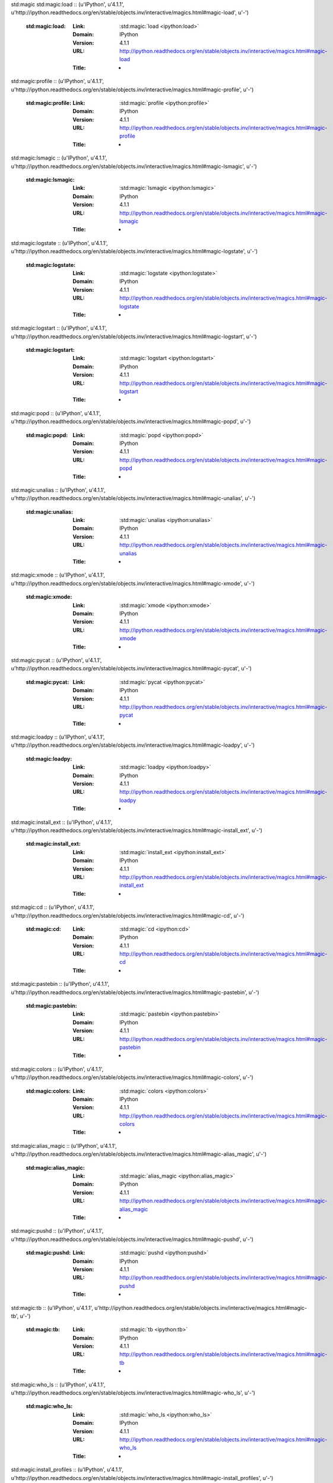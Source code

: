 std:magic
std:magic:load :: (u'IPython', u'4.1.1', u'http://ipython.readthedocs.org/en/stable/objects.inv/interactive/magics.html#magic-load', u'-')

	:std:magic:load:
		:Link:	:std:magic:`load <ipython:load>`
		:Domain:	IPython
		:Version:	4.1.1
		:URL:	http://ipython.readthedocs.org/en/stable/objects.inv/interactive/magics.html#magic-load
		:Title:	-
std:magic:profile :: (u'IPython', u'4.1.1', u'http://ipython.readthedocs.org/en/stable/objects.inv/interactive/magics.html#magic-profile', u'-')

	:std:magic:profile:
		:Link:	:std:magic:`profile <ipython:profile>`
		:Domain:	IPython
		:Version:	4.1.1
		:URL:	http://ipython.readthedocs.org/en/stable/objects.inv/interactive/magics.html#magic-profile
		:Title:	-
std:magic:lsmagic :: (u'IPython', u'4.1.1', u'http://ipython.readthedocs.org/en/stable/objects.inv/interactive/magics.html#magic-lsmagic', u'-')

	:std:magic:lsmagic:
		:Link:	:std:magic:`lsmagic <ipython:lsmagic>`
		:Domain:	IPython
		:Version:	4.1.1
		:URL:	http://ipython.readthedocs.org/en/stable/objects.inv/interactive/magics.html#magic-lsmagic
		:Title:	-
std:magic:logstate :: (u'IPython', u'4.1.1', u'http://ipython.readthedocs.org/en/stable/objects.inv/interactive/magics.html#magic-logstate', u'-')

	:std:magic:logstate:
		:Link:	:std:magic:`logstate <ipython:logstate>`
		:Domain:	IPython
		:Version:	4.1.1
		:URL:	http://ipython.readthedocs.org/en/stable/objects.inv/interactive/magics.html#magic-logstate
		:Title:	-
std:magic:logstart :: (u'IPython', u'4.1.1', u'http://ipython.readthedocs.org/en/stable/objects.inv/interactive/magics.html#magic-logstart', u'-')

	:std:magic:logstart:
		:Link:	:std:magic:`logstart <ipython:logstart>`
		:Domain:	IPython
		:Version:	4.1.1
		:URL:	http://ipython.readthedocs.org/en/stable/objects.inv/interactive/magics.html#magic-logstart
		:Title:	-
std:magic:popd :: (u'IPython', u'4.1.1', u'http://ipython.readthedocs.org/en/stable/objects.inv/interactive/magics.html#magic-popd', u'-')

	:std:magic:popd:
		:Link:	:std:magic:`popd <ipython:popd>`
		:Domain:	IPython
		:Version:	4.1.1
		:URL:	http://ipython.readthedocs.org/en/stable/objects.inv/interactive/magics.html#magic-popd
		:Title:	-
std:magic:unalias :: (u'IPython', u'4.1.1', u'http://ipython.readthedocs.org/en/stable/objects.inv/interactive/magics.html#magic-unalias', u'-')

	:std:magic:unalias:
		:Link:	:std:magic:`unalias <ipython:unalias>`
		:Domain:	IPython
		:Version:	4.1.1
		:URL:	http://ipython.readthedocs.org/en/stable/objects.inv/interactive/magics.html#magic-unalias
		:Title:	-
std:magic:xmode :: (u'IPython', u'4.1.1', u'http://ipython.readthedocs.org/en/stable/objects.inv/interactive/magics.html#magic-xmode', u'-')

	:std:magic:xmode:
		:Link:	:std:magic:`xmode <ipython:xmode>`
		:Domain:	IPython
		:Version:	4.1.1
		:URL:	http://ipython.readthedocs.org/en/stable/objects.inv/interactive/magics.html#magic-xmode
		:Title:	-
std:magic:pycat :: (u'IPython', u'4.1.1', u'http://ipython.readthedocs.org/en/stable/objects.inv/interactive/magics.html#magic-pycat', u'-')

	:std:magic:pycat:
		:Link:	:std:magic:`pycat <ipython:pycat>`
		:Domain:	IPython
		:Version:	4.1.1
		:URL:	http://ipython.readthedocs.org/en/stable/objects.inv/interactive/magics.html#magic-pycat
		:Title:	-
std:magic:loadpy :: (u'IPython', u'4.1.1', u'http://ipython.readthedocs.org/en/stable/objects.inv/interactive/magics.html#magic-loadpy', u'-')

	:std:magic:loadpy:
		:Link:	:std:magic:`loadpy <ipython:loadpy>`
		:Domain:	IPython
		:Version:	4.1.1
		:URL:	http://ipython.readthedocs.org/en/stable/objects.inv/interactive/magics.html#magic-loadpy
		:Title:	-
std:magic:install_ext :: (u'IPython', u'4.1.1', u'http://ipython.readthedocs.org/en/stable/objects.inv/interactive/magics.html#magic-install_ext', u'-')

	:std:magic:install_ext:
		:Link:	:std:magic:`install_ext <ipython:install_ext>`
		:Domain:	IPython
		:Version:	4.1.1
		:URL:	http://ipython.readthedocs.org/en/stable/objects.inv/interactive/magics.html#magic-install_ext
		:Title:	-
std:magic:cd :: (u'IPython', u'4.1.1', u'http://ipython.readthedocs.org/en/stable/objects.inv/interactive/magics.html#magic-cd', u'-')

	:std:magic:cd:
		:Link:	:std:magic:`cd <ipython:cd>`
		:Domain:	IPython
		:Version:	4.1.1
		:URL:	http://ipython.readthedocs.org/en/stable/objects.inv/interactive/magics.html#magic-cd
		:Title:	-
std:magic:pastebin :: (u'IPython', u'4.1.1', u'http://ipython.readthedocs.org/en/stable/objects.inv/interactive/magics.html#magic-pastebin', u'-')

	:std:magic:pastebin:
		:Link:	:std:magic:`pastebin <ipython:pastebin>`
		:Domain:	IPython
		:Version:	4.1.1
		:URL:	http://ipython.readthedocs.org/en/stable/objects.inv/interactive/magics.html#magic-pastebin
		:Title:	-
std:magic:colors :: (u'IPython', u'4.1.1', u'http://ipython.readthedocs.org/en/stable/objects.inv/interactive/magics.html#magic-colors', u'-')

	:std:magic:colors:
		:Link:	:std:magic:`colors <ipython:colors>`
		:Domain:	IPython
		:Version:	4.1.1
		:URL:	http://ipython.readthedocs.org/en/stable/objects.inv/interactive/magics.html#magic-colors
		:Title:	-
std:magic:alias_magic :: (u'IPython', u'4.1.1', u'http://ipython.readthedocs.org/en/stable/objects.inv/interactive/magics.html#magic-alias_magic', u'-')

	:std:magic:alias_magic:
		:Link:	:std:magic:`alias_magic <ipython:alias_magic>`
		:Domain:	IPython
		:Version:	4.1.1
		:URL:	http://ipython.readthedocs.org/en/stable/objects.inv/interactive/magics.html#magic-alias_magic
		:Title:	-
std:magic:pushd :: (u'IPython', u'4.1.1', u'http://ipython.readthedocs.org/en/stable/objects.inv/interactive/magics.html#magic-pushd', u'-')

	:std:magic:pushd:
		:Link:	:std:magic:`pushd <ipython:pushd>`
		:Domain:	IPython
		:Version:	4.1.1
		:URL:	http://ipython.readthedocs.org/en/stable/objects.inv/interactive/magics.html#magic-pushd
		:Title:	-
std:magic:tb :: (u'IPython', u'4.1.1', u'http://ipython.readthedocs.org/en/stable/objects.inv/interactive/magics.html#magic-tb', u'-')

	:std:magic:tb:
		:Link:	:std:magic:`tb <ipython:tb>`
		:Domain:	IPython
		:Version:	4.1.1
		:URL:	http://ipython.readthedocs.org/en/stable/objects.inv/interactive/magics.html#magic-tb
		:Title:	-
std:magic:who_ls :: (u'IPython', u'4.1.1', u'http://ipython.readthedocs.org/en/stable/objects.inv/interactive/magics.html#magic-who_ls', u'-')

	:std:magic:who_ls:
		:Link:	:std:magic:`who_ls <ipython:who_ls>`
		:Domain:	IPython
		:Version:	4.1.1
		:URL:	http://ipython.readthedocs.org/en/stable/objects.inv/interactive/magics.html#magic-who_ls
		:Title:	-
std:magic:install_profiles :: (u'IPython', u'4.1.1', u'http://ipython.readthedocs.org/en/stable/objects.inv/interactive/magics.html#magic-install_profiles', u'-')

	:std:magic:install_profiles:
		:Link:	:std:magic:`install_profiles <ipython:install_profiles>`
		:Domain:	IPython
		:Version:	4.1.1
		:URL:	http://ipython.readthedocs.org/en/stable/objects.inv/interactive/magics.html#magic-install_profiles
		:Title:	-
std:magic:set_env :: (u'IPython', u'4.1.1', u'http://ipython.readthedocs.org/en/stable/objects.inv/interactive/magics.html#magic-set_env', u'-')

	:std:magic:set_env:
		:Link:	:std:magic:`set_env <ipython:set_env>`
		:Domain:	IPython
		:Version:	4.1.1
		:URL:	http://ipython.readthedocs.org/en/stable/objects.inv/interactive/magics.html#magic-set_env
		:Title:	-
std:magic:autocall :: (u'IPython', u'4.1.1', u'http://ipython.readthedocs.org/en/stable/objects.inv/interactive/magics.html#magic-autocall', u'-')

	:std:magic:autocall:
		:Link:	:std:magic:`autocall <ipython:autocall>`
		:Domain:	IPython
		:Version:	4.1.1
		:URL:	http://ipython.readthedocs.org/en/stable/objects.inv/interactive/magics.html#magic-autocall
		:Title:	-
std:magic:sc :: (u'IPython', u'4.1.1', u'http://ipython.readthedocs.org/en/stable/objects.inv/interactive/magics.html#magic-sc', u'-')

	:std:magic:sc:
		:Link:	:std:magic:`sc <ipython:sc>`
		:Domain:	IPython
		:Version:	4.1.1
		:URL:	http://ipython.readthedocs.org/en/stable/objects.inv/interactive/magics.html#magic-sc
		:Title:	-
std:magic:bookmark :: (u'IPython', u'4.1.1', u'http://ipython.readthedocs.org/en/stable/objects.inv/interactive/magics.html#magic-bookmark', u'-')

	:std:magic:bookmark:
		:Link:	:std:magic:`bookmark <ipython:bookmark>`
		:Domain:	IPython
		:Version:	4.1.1
		:URL:	http://ipython.readthedocs.org/en/stable/objects.inv/interactive/magics.html#magic-bookmark
		:Title:	-
std:magic:rehashx :: (u'IPython', u'4.1.1', u'http://ipython.readthedocs.org/en/stable/objects.inv/interactive/magics.html#magic-rehashx', u'-')

	:std:magic:rehashx:
		:Link:	:std:magic:`rehashx <ipython:rehashx>`
		:Domain:	IPython
		:Version:	4.1.1
		:URL:	http://ipython.readthedocs.org/en/stable/objects.inv/interactive/magics.html#magic-rehashx
		:Title:	-
std:magic:pprint :: (u'IPython', u'4.1.1', u'http://ipython.readthedocs.org/en/stable/objects.inv/interactive/magics.html#magic-pprint', u'-')

	:std:magic:pprint:
		:Link:	:std:magic:`pprint <ipython:pprint>`
		:Domain:	IPython
		:Version:	4.1.1
		:URL:	http://ipython.readthedocs.org/en/stable/objects.inv/interactive/magics.html#magic-pprint
		:Title:	-
std:magic:system :: (u'IPython', u'4.1.1', u'http://ipython.readthedocs.org/en/stable/objects.inv/interactive/magics.html#magic-system', u'-')

	:std:magic:system:
		:Link:	:std:magic:`system <ipython:system>`
		:Domain:	IPython
		:Version:	4.1.1
		:URL:	http://ipython.readthedocs.org/en/stable/objects.inv/interactive/magics.html#magic-system
		:Title:	-
std:magic:who :: (u'IPython', u'4.1.1', u'http://ipython.readthedocs.org/en/stable/objects.inv/interactive/magics.html#magic-who', u'-')

	:std:magic:who:
		:Link:	:std:magic:`who <ipython:who>`
		:Domain:	IPython
		:Version:	4.1.1
		:URL:	http://ipython.readthedocs.org/en/stable/objects.inv/interactive/magics.html#magic-who
		:Title:	-
std:magic:whos :: (u'IPython', u'4.1.1', u'http://ipython.readthedocs.org/en/stable/objects.inv/interactive/magics.html#magic-whos', u'-')

	:std:magic:whos:
		:Link:	:std:magic:`whos <ipython:whos>`
		:Domain:	IPython
		:Version:	4.1.1
		:URL:	http://ipython.readthedocs.org/en/stable/objects.inv/interactive/magics.html#magic-whos
		:Title:	-
std:magic:install_default_config :: (u'IPython', u'4.1.1', u'http://ipython.readthedocs.org/en/stable/objects.inv/interactive/magics.html#magic-install_default_config', u'-')

	:std:magic:install_default_config:
		:Link:	:std:magic:`install_default_config <ipython:install_default_config>`
		:Domain:	IPython
		:Version:	4.1.1
		:URL:	http://ipython.readthedocs.org/en/stable/objects.inv/interactive/magics.html#magic-install_default_config
		:Title:	-
std:magic:env :: (u'IPython', u'4.1.1', u'http://ipython.readthedocs.org/en/stable/objects.inv/interactive/magics.html#magic-env', u'-')

	:std:magic:env:
		:Link:	:std:magic:`env <ipython:env>`
		:Domain:	IPython
		:Version:	4.1.1
		:URL:	http://ipython.readthedocs.org/en/stable/objects.inv/interactive/magics.html#magic-env
		:Title:	-
std:magic:time :: (u'IPython', u'4.1.1', u'http://ipython.readthedocs.org/en/stable/objects.inv/interactive/magics.html#magic-time', u'-')

	:std:magic:time:
		:Link:	:std:magic:`time <ipython:time>`
		:Domain:	IPython
		:Version:	4.1.1
		:URL:	http://ipython.readthedocs.org/en/stable/objects.inv/interactive/magics.html#magic-time
		:Title:	-
std:magic:load_ext :: (u'IPython', u'4.1.1', u'http://ipython.readthedocs.org/en/stable/objects.inv/interactive/magics.html#magic-load_ext', u'-')

	:std:magic:load_ext:
		:Link:	:std:magic:`load_ext <ipython:load_ext>`
		:Domain:	IPython
		:Version:	4.1.1
		:URL:	http://ipython.readthedocs.org/en/stable/objects.inv/interactive/magics.html#magic-load_ext
		:Title:	-
std:magic:save :: (u'IPython', u'4.1.1', u'http://ipython.readthedocs.org/en/stable/objects.inv/interactive/magics.html#magic-save', u'-')

	:std:magic:save:
		:Link:	:std:magic:`save <ipython:save>`
		:Domain:	IPython
		:Version:	4.1.1
		:URL:	http://ipython.readthedocs.org/en/stable/objects.inv/interactive/magics.html#magic-save
		:Title:	-
std:magic:config :: (u'IPython', u'4.1.1', u'http://ipython.readthedocs.org/en/stable/objects.inv/interactive/magics.html#magic-config', u'-')

	:std:magic:config:
		:Link:	:std:magic:`config <ipython:config>`
		:Domain:	IPython
		:Version:	4.1.1
		:URL:	http://ipython.readthedocs.org/en/stable/objects.inv/interactive/magics.html#magic-config
		:Title:	-
std:magic:unload_ext :: (u'IPython', u'4.1.1', u'http://ipython.readthedocs.org/en/stable/objects.inv/interactive/magics.html#magic-unload_ext', u'-')

	:std:magic:unload_ext:
		:Link:	:std:magic:`unload_ext <ipython:unload_ext>`
		:Domain:	IPython
		:Version:	4.1.1
		:URL:	http://ipython.readthedocs.org/en/stable/objects.inv/interactive/magics.html#magic-unload_ext
		:Title:	-
std:magic:dirs :: (u'IPython', u'4.1.1', u'http://ipython.readthedocs.org/en/stable/objects.inv/interactive/magics.html#magic-dirs', u'-')

	:std:magic:dirs:
		:Link:	:std:magic:`dirs <ipython:dirs>`
		:Domain:	IPython
		:Version:	4.1.1
		:URL:	http://ipython.readthedocs.org/en/stable/objects.inv/interactive/magics.html#magic-dirs
		:Title:	-
std:magic:reset :: (u'IPython', u'4.1.1', u'http://ipython.readthedocs.org/en/stable/objects.inv/interactive/magics.html#magic-reset', u'-')

	:std:magic:reset:
		:Link:	:std:magic:`reset <ipython:reset>`
		:Domain:	IPython
		:Version:	4.1.1
		:URL:	http://ipython.readthedocs.org/en/stable/objects.inv/interactive/magics.html#magic-reset
		:Title:	-
std:magic:pylab :: (u'IPython', u'4.1.1', u'http://ipython.readthedocs.org/en/stable/objects.inv/interactive/magics.html#magic-pylab', u'-')

	:std:magic:pylab:
		:Link:	:std:magic:`pylab <ipython:pylab>`
		:Domain:	IPython
		:Version:	4.1.1
		:URL:	http://ipython.readthedocs.org/en/stable/objects.inv/interactive/magics.html#magic-pylab
		:Title:	-
std:magic:run :: (u'IPython', u'4.1.1', u'http://ipython.readthedocs.org/en/stable/objects.inv/interactive/magics.html#magic-run', u'-')

	:std:magic:run:
		:Link:	:std:magic:`run <ipython:run>`
		:Domain:	IPython
		:Version:	4.1.1
		:URL:	http://ipython.readthedocs.org/en/stable/objects.inv/interactive/magics.html#magic-run
		:Title:	-
std:magic:reset_selective :: (u'IPython', u'4.1.1', u'http://ipython.readthedocs.org/en/stable/objects.inv/interactive/magics.html#magic-reset_selective', u'-')

	:std:magic:reset_selective:
		:Link:	:std:magic:`reset_selective <ipython:reset_selective>`
		:Domain:	IPython
		:Version:	4.1.1
		:URL:	http://ipython.readthedocs.org/en/stable/objects.inv/interactive/magics.html#magic-reset_selective
		:Title:	-
std:magic:pfile :: (u'IPython', u'4.1.1', u'http://ipython.readthedocs.org/en/stable/objects.inv/interactive/magics.html#magic-pfile', u'-')

	:std:magic:pfile:
		:Link:	:std:magic:`pfile <ipython:pfile>`
		:Domain:	IPython
		:Version:	4.1.1
		:URL:	http://ipython.readthedocs.org/en/stable/objects.inv/interactive/magics.html#magic-pfile
		:Title:	-
std:magic:pinfo2 :: (u'IPython', u'4.1.1', u'http://ipython.readthedocs.org/en/stable/objects.inv/interactive/magics.html#magic-pinfo2', u'-')

	:std:magic:pinfo2:
		:Link:	:std:magic:`pinfo2 <ipython:pinfo2>`
		:Domain:	IPython
		:Version:	4.1.1
		:URL:	http://ipython.readthedocs.org/en/stable/objects.inv/interactive/magics.html#magic-pinfo2
		:Title:	-
std:magic:pdef :: (u'IPython', u'4.1.1', u'http://ipython.readthedocs.org/en/stable/objects.inv/interactive/magics.html#magic-pdef', u'-')

	:std:magic:pdef:
		:Link:	:std:magic:`pdef <ipython:pdef>`
		:Domain:	IPython
		:Version:	4.1.1
		:URL:	http://ipython.readthedocs.org/en/stable/objects.inv/interactive/magics.html#magic-pdef
		:Title:	-
std:magic:killbgscripts :: (u'IPython', u'4.1.1', u'http://ipython.readthedocs.org/en/stable/objects.inv/interactive/magics.html#magic-killbgscripts', u'-')

	:std:magic:killbgscripts:
		:Link:	:std:magic:`killbgscripts <ipython:killbgscripts>`
		:Domain:	IPython
		:Version:	4.1.1
		:URL:	http://ipython.readthedocs.org/en/stable/objects.inv/interactive/magics.html#magic-killbgscripts
		:Title:	-
std:magic:rerun :: (u'IPython', u'4.1.1', u'http://ipython.readthedocs.org/en/stable/objects.inv/interactive/magics.html#magic-rerun', u'-')

	:std:magic:rerun:
		:Link:	:std:magic:`rerun <ipython:rerun>`
		:Domain:	IPython
		:Version:	4.1.1
		:URL:	http://ipython.readthedocs.org/en/stable/objects.inv/interactive/magics.html#magic-rerun
		:Title:	-
std:magic:precision :: (u'IPython', u'4.1.1', u'http://ipython.readthedocs.org/en/stable/objects.inv/interactive/magics.html#magic-precision', u'-')

	:std:magic:precision:
		:Link:	:std:magic:`precision <ipython:precision>`
		:Domain:	IPython
		:Version:	4.1.1
		:URL:	http://ipython.readthedocs.org/en/stable/objects.inv/interactive/magics.html#magic-precision
		:Title:	-
std:magic:matplotlib :: (u'IPython', u'4.1.1', u'http://ipython.readthedocs.org/en/stable/objects.inv/interactive/magics.html#magic-matplotlib', u'-')

	:std:magic:matplotlib:
		:Link:	:std:magic:`matplotlib <ipython:matplotlib>`
		:Domain:	IPython
		:Version:	4.1.1
		:URL:	http://ipython.readthedocs.org/en/stable/objects.inv/interactive/magics.html#magic-matplotlib
		:Title:	-
std:magic:quickref :: (u'IPython', u'4.1.1', u'http://ipython.readthedocs.org/en/stable/objects.inv/interactive/magics.html#magic-quickref', u'-')

	:std:magic:quickref:
		:Link:	:std:magic:`quickref <ipython:quickref>`
		:Domain:	IPython
		:Version:	4.1.1
		:URL:	http://ipython.readthedocs.org/en/stable/objects.inv/interactive/magics.html#magic-quickref
		:Title:	-
std:magic:pinfo :: (u'IPython', u'4.1.1', u'http://ipython.readthedocs.org/en/stable/objects.inv/interactive/magics.html#magic-pinfo', u'-')

	:std:magic:pinfo:
		:Link:	:std:magic:`pinfo <ipython:pinfo>`
		:Domain:	IPython
		:Version:	4.1.1
		:URL:	http://ipython.readthedocs.org/en/stable/objects.inv/interactive/magics.html#magic-pinfo
		:Title:	-
std:magic:pwd :: (u'IPython', u'4.1.1', u'http://ipython.readthedocs.org/en/stable/objects.inv/interactive/magics.html#magic-pwd', u'-')

	:std:magic:pwd:
		:Link:	:std:magic:`pwd <ipython:pwd>`
		:Domain:	IPython
		:Version:	4.1.1
		:URL:	http://ipython.readthedocs.org/en/stable/objects.inv/interactive/magics.html#magic-pwd
		:Title:	-
std:magic:notebook :: (u'IPython', u'4.1.1', u'http://ipython.readthedocs.org/en/stable/objects.inv/interactive/magics.html#magic-notebook', u'-')

	:std:magic:notebook:
		:Link:	:std:magic:`notebook <ipython:notebook>`
		:Domain:	IPython
		:Version:	4.1.1
		:URL:	http://ipython.readthedocs.org/en/stable/objects.inv/interactive/magics.html#magic-notebook
		:Title:	-
std:magic:automagic :: (u'IPython', u'4.1.1', u'http://ipython.readthedocs.org/en/stable/objects.inv/interactive/magics.html#magic-automagic', u'-')

	:std:magic:automagic:
		:Link:	:std:magic:`automagic <ipython:automagic>`
		:Domain:	IPython
		:Version:	4.1.1
		:URL:	http://ipython.readthedocs.org/en/stable/objects.inv/interactive/magics.html#magic-automagic
		:Title:	-
std:magic:doctest_mode :: (u'IPython', u'4.1.1', u'http://ipython.readthedocs.org/en/stable/objects.inv/interactive/magics.html#magic-doctest_mode', u'-')

	:std:magic:doctest_mode:
		:Link:	:std:magic:`doctest_mode <ipython:doctest_mode>`
		:Domain:	IPython
		:Version:	4.1.1
		:URL:	http://ipython.readthedocs.org/en/stable/objects.inv/interactive/magics.html#magic-doctest_mode
		:Title:	-
std:magic:psearch :: (u'IPython', u'4.1.1', u'http://ipython.readthedocs.org/en/stable/objects.inv/interactive/magics.html#magic-psearch', u'-')

	:std:magic:psearch:
		:Link:	:std:magic:`psearch <ipython:psearch>`
		:Domain:	IPython
		:Version:	4.1.1
		:URL:	http://ipython.readthedocs.org/en/stable/objects.inv/interactive/magics.html#magic-psearch
		:Title:	-
std:magic:magic :: (u'IPython', u'4.1.1', u'http://ipython.readthedocs.org/en/stable/objects.inv/interactive/magics.html#magic-magic', u'-')

	:std:magic:magic:
		:Link:	:std:magic:`magic <ipython:magic>`
		:Domain:	IPython
		:Version:	4.1.1
		:URL:	http://ipython.readthedocs.org/en/stable/objects.inv/interactive/magics.html#magic-magic
		:Title:	-
std:magic:dhist :: (u'IPython', u'4.1.1', u'http://ipython.readthedocs.org/en/stable/objects.inv/interactive/magics.html#magic-dhist', u'-')

	:std:magic:dhist:
		:Link:	:std:magic:`dhist <ipython:dhist>`
		:Domain:	IPython
		:Version:	4.1.1
		:URL:	http://ipython.readthedocs.org/en/stable/objects.inv/interactive/magics.html#magic-dhist
		:Title:	-
std:magic:psource :: (u'IPython', u'4.1.1', u'http://ipython.readthedocs.org/en/stable/objects.inv/interactive/magics.html#magic-psource', u'-')

	:std:magic:psource:
		:Link:	:std:magic:`psource <ipython:psource>`
		:Domain:	IPython
		:Version:	4.1.1
		:URL:	http://ipython.readthedocs.org/en/stable/objects.inv/interactive/magics.html#magic-psource
		:Title:	-
std:magic:timeit :: (u'IPython', u'4.1.1', u'http://ipython.readthedocs.org/en/stable/objects.inv/interactive/magics.html#magic-timeit', u'-')

	:std:magic:timeit:
		:Link:	:std:magic:`timeit <ipython:timeit>`
		:Domain:	IPython
		:Version:	4.1.1
		:URL:	http://ipython.readthedocs.org/en/stable/objects.inv/interactive/magics.html#magic-timeit
		:Title:	-
std:magic:edit :: (u'IPython', u'4.1.1', u'http://ipython.readthedocs.org/en/stable/objects.inv/interactive/magics.html#magic-edit', u'-')

	:std:magic:edit:
		:Link:	:std:magic:`edit <ipython:edit>`
		:Domain:	IPython
		:Version:	4.1.1
		:URL:	http://ipython.readthedocs.org/en/stable/objects.inv/interactive/magics.html#magic-edit
		:Title:	-
std:magic:logstop :: (u'IPython', u'4.1.1', u'http://ipython.readthedocs.org/en/stable/objects.inv/interactive/magics.html#magic-logstop', u'-')

	:std:magic:logstop:
		:Link:	:std:magic:`logstop <ipython:logstop>`
		:Domain:	IPython
		:Version:	4.1.1
		:URL:	http://ipython.readthedocs.org/en/stable/objects.inv/interactive/magics.html#magic-logstop
		:Title:	-
std:magic:gui :: (u'IPython', u'4.1.1', u'http://ipython.readthedocs.org/en/stable/objects.inv/interactive/magics.html#magic-gui', u'-')

	:std:magic:gui:
		:Link:	:std:magic:`gui <ipython:gui>`
		:Domain:	IPython
		:Version:	4.1.1
		:URL:	http://ipython.readthedocs.org/en/stable/objects.inv/interactive/magics.html#magic-gui
		:Title:	-
std:magic:xdel :: (u'IPython', u'4.1.1', u'http://ipython.readthedocs.org/en/stable/objects.inv/interactive/magics.html#magic-xdel', u'-')

	:std:magic:xdel:
		:Link:	:std:magic:`xdel <ipython:xdel>`
		:Domain:	IPython
		:Version:	4.1.1
		:URL:	http://ipython.readthedocs.org/en/stable/objects.inv/interactive/magics.html#magic-xdel
		:Title:	-
std:magic:prun :: (u'IPython', u'4.1.1', u'http://ipython.readthedocs.org/en/stable/objects.inv/interactive/magics.html#magic-prun', u'-')

	:std:magic:prun:
		:Link:	:std:magic:`prun <ipython:prun>`
		:Domain:	IPython
		:Version:	4.1.1
		:URL:	http://ipython.readthedocs.org/en/stable/objects.inv/interactive/magics.html#magic-prun
		:Title:	-
std:magic:sx :: (u'IPython', u'4.1.1', u'http://ipython.readthedocs.org/en/stable/objects.inv/interactive/magics.html#magic-sx', u'-')

	:std:magic:sx:
		:Link:	:std:magic:`sx <ipython:sx>`
		:Domain:	IPython
		:Version:	4.1.1
		:URL:	http://ipython.readthedocs.org/en/stable/objects.inv/interactive/magics.html#magic-sx
		:Title:	-
std:magic:pdb :: (u'IPython', u'4.1.1', u'http://ipython.readthedocs.org/en/stable/objects.inv/interactive/magics.html#magic-pdb', u'-')

	:std:magic:pdb:
		:Link:	:std:magic:`pdb <ipython:pdb>`
		:Domain:	IPython
		:Version:	4.1.1
		:URL:	http://ipython.readthedocs.org/en/stable/objects.inv/interactive/magics.html#magic-pdb
		:Title:	-
std:magic:recall :: (u'IPython', u'4.1.1', u'http://ipython.readthedocs.org/en/stable/objects.inv/interactive/magics.html#magic-recall', u'-')

	:std:magic:recall:
		:Link:	:std:magic:`recall <ipython:recall>`
		:Domain:	IPython
		:Version:	4.1.1
		:URL:	http://ipython.readthedocs.org/en/stable/objects.inv/interactive/magics.html#magic-recall
		:Title:	-
std:magic:alias :: (u'IPython', u'4.1.1', u'http://ipython.readthedocs.org/en/stable/objects.inv/interactive/magics.html#magic-alias', u'-')

	:std:magic:alias:
		:Link:	:std:magic:`alias <ipython:alias>`
		:Domain:	IPython
		:Version:	4.1.1
		:URL:	http://ipython.readthedocs.org/en/stable/objects.inv/interactive/magics.html#magic-alias
		:Title:	-
std:magic:logoff :: (u'IPython', u'4.1.1', u'http://ipython.readthedocs.org/en/stable/objects.inv/interactive/magics.html#magic-logoff', u'-')

	:std:magic:logoff:
		:Link:	:std:magic:`logoff <ipython:logoff>`
		:Domain:	IPython
		:Version:	4.1.1
		:URL:	http://ipython.readthedocs.org/en/stable/objects.inv/interactive/magics.html#magic-logoff
		:Title:	-
std:magic:reload_ext :: (u'IPython', u'4.1.1', u'http://ipython.readthedocs.org/en/stable/objects.inv/interactive/magics.html#magic-reload_ext', u'-')

	:std:magic:reload_ext:
		:Link:	:std:magic:`reload_ext <ipython:reload_ext>`
		:Domain:	IPython
		:Version:	4.1.1
		:URL:	http://ipython.readthedocs.org/en/stable/objects.inv/interactive/magics.html#magic-reload_ext
		:Title:	-
std:magic:macro :: (u'IPython', u'4.1.1', u'http://ipython.readthedocs.org/en/stable/objects.inv/interactive/magics.html#magic-macro', u'-')

	:std:magic:macro:
		:Link:	:std:magic:`macro <ipython:macro>`
		:Domain:	IPython
		:Version:	4.1.1
		:URL:	http://ipython.readthedocs.org/en/stable/objects.inv/interactive/magics.html#magic-macro
		:Title:	-
std:magic:debug :: (u'IPython', u'4.1.1', u'http://ipython.readthedocs.org/en/stable/objects.inv/interactive/magics.html#magic-debug', u'-')

	:std:magic:debug:
		:Link:	:std:magic:`debug <ipython:debug>`
		:Domain:	IPython
		:Version:	4.1.1
		:URL:	http://ipython.readthedocs.org/en/stable/objects.inv/interactive/magics.html#magic-debug
		:Title:	-
std:magic:logon :: (u'IPython', u'4.1.1', u'http://ipython.readthedocs.org/en/stable/objects.inv/interactive/magics.html#magic-logon', u'-')

	:std:magic:logon:
		:Link:	:std:magic:`logon <ipython:logon>`
		:Domain:	IPython
		:Version:	4.1.1
		:URL:	http://ipython.readthedocs.org/en/stable/objects.inv/interactive/magics.html#magic-logon
		:Title:	-
std:magic:page :: (u'IPython', u'4.1.1', u'http://ipython.readthedocs.org/en/stable/objects.inv/interactive/magics.html#magic-page', u'-')

	:std:magic:page:
		:Link:	:std:magic:`page <ipython:page>`
		:Domain:	IPython
		:Version:	4.1.1
		:URL:	http://ipython.readthedocs.org/en/stable/objects.inv/interactive/magics.html#magic-page
		:Title:	-
std:magic:pdoc :: (u'IPython', u'4.1.1', u'http://ipython.readthedocs.org/en/stable/objects.inv/interactive/magics.html#magic-pdoc', u'-')

	:std:magic:pdoc:
		:Link:	:std:magic:`pdoc <ipython:pdoc>`
		:Domain:	IPython
		:Version:	4.1.1
		:URL:	http://ipython.readthedocs.org/en/stable/objects.inv/interactive/magics.html#magic-pdoc
		:Title:	-
std:magic:history :: (u'IPython', u'4.1.1', u'http://ipython.readthedocs.org/en/stable/objects.inv/interactive/magics.html#magic-history', u'-')

	:std:magic:history:
		:Link:	:std:magic:`history <ipython:history>`
		:Domain:	IPython
		:Version:	4.1.1
		:URL:	http://ipython.readthedocs.org/en/stable/objects.inv/interactive/magics.html#magic-history
		:Title:	-
std:option
std:option:--ipython-dir :: (u'IPython', u'4.1.1', u'http://ipython.readthedocs.org/en/stable/objects.inv/config/intro.html#cmdoption--ipython-dir', u'-')

	:std:option:--ipython-dir:
		:Link:	:std:option:`--ipython-dir <ipython:--ipython-dir>`
		:Domain:	IPython
		:Version:	4.1.1
		:URL:	http://ipython.readthedocs.org/en/stable/objects.inv/config/intro.html#cmdoption--ipython-dir
		:Title:	-
py:staticmethod
py:staticmethod:IPython.terminal.interactiveshell.TerminalInteractiveShell.enable_gui :: (u'IPython', u'4.1.1', u'http://ipython.readthedocs.org/en/stable/objects.inv/api/generated/IPython.terminal.interactiveshell.html#IPython.terminal.interactiveshell.TerminalInteractiveShell.enable_gui', u'-')

	:py:staticmethod:IPython.terminal.interactiveshell.TerminalInteractiveShell.enable_gui:
		:Link:	:py:staticmethod:`IPython.terminal.interactiveshell.TerminalInteractiveShell.enable_gui <ipython:IPython.terminal.interactiveshell.TerminalInteractiveShell.enable_gui>`
		:Domain:	IPython
		:Version:	4.1.1
		:URL:	http://ipython.readthedocs.org/en/stable/objects.inv/api/generated/IPython.terminal.interactiveshell.html#IPython.terminal.interactiveshell.TerminalInteractiveShell.enable_gui
		:Title:	-
std:envvar
std:envvar:IPYTHONDIR :: (u'IPython', u'4.1.1', u'http://ipython.readthedocs.org/en/stable/objects.inv/config/intro.html#envvar-IPYTHONDIR', u'-')

	:std:envvar:IPYTHONDIR:
		:Link:	:std:envvar:`IPYTHONDIR <ipython:IPYTHONDIR>`
		:Domain:	IPython
		:Version:	4.1.1
		:URL:	http://ipython.readthedocs.org/en/stable/objects.inv/config/intro.html#envvar-IPYTHONDIR
		:Title:	-
std:label
std:label:whatsnew_index :: (u'IPython', u'4.1.1', u'http://ipython.readthedocs.org/en/stable/objects.inv/whatsnew/index.html#whatsnew-index', u"What's new in IPython")

	:std:label:whatsnew_index:
		:Link:	:std:label:`ipython:whatsnew_index`
		:Domain:	IPython
		:Version:	4.1.1
		:URL:	http://ipython.readthedocs.org/en/stable/objects.inv/whatsnew/index.html#whatsnew-index
		:Title:	What's new in IPython
std:label:core_developer_guide :: (u'IPython', u'4.1.1', u'http://ipython.readthedocs.org/en/stable/objects.inv/coredev/index.html#core-developer-guide', u"Developer's guide to core IPython")

	:std:label:core_developer_guide:
		:Link:	:std:label:`ipython:core_developer_guide`
		:Domain:	IPython
		:Version:	4.1.1
		:URL:	http://ipython.readthedocs.org/en/stable/objects.inv/coredev/index.html#core-developer-guide
		:Title:	Developer's guide to core IPython
std:label:modindex :: (u'IPython', u'4.1.1', u'http://ipython.readthedocs.org/en/stable/objects.inv/py-modindex.html#', u'Module Index')

	:std:label:modindex:
		:Link:	:std:label:`ipython:modindex`
		:Domain:	IPython
		:Version:	4.1.1
		:URL:	http://ipython.readthedocs.org/en/stable/objects.inv/py-modindex.html#
		:Title:	Module Index
std:label:issues_list_100 :: (u'IPython', u'4.1.1', u'http://ipython.readthedocs.org/en/stable/objects.inv/whatsnew/github-stats-1.0.html#issues-list-100', u'Issues closed in the 1.0 development cycle')

	:std:label:issues_list_100:
		:Link:	:std:label:`ipython:issues_list_100`
		:Domain:	IPython
		:Version:	4.1.1
		:URL:	http://ipython.readthedocs.org/en/stable/objects.inv/whatsnew/github-stats-1.0.html#issues-list-100
		:Title:	Issues closed in the 1.0 development cycle
std:label:parallel_index :: (u'IPython', u'4.1.1', u'http://ipython.readthedocs.org/en/stable/objects.inv/parallel/index.html#parallel-index', u'Using IPython for parallel computing')

	:std:label:parallel_index:
		:Link:	:std:label:`ipython:parallel_index`
		:Domain:	IPython
		:Version:	4.1.1
		:URL:	http://ipython.readthedocs.org/en/stable/objects.inv/parallel/index.html#parallel-index
		:Title:	Using IPython for parallel computing
std:label:system_shell_access :: (u'IPython', u'4.1.1', u'http://ipython.readthedocs.org/en/stable/objects.inv/interactive/reference.html#system-shell-access', u'System shell access')

	:std:label:system_shell_access:
		:Link:	:std:label:`ipython:system_shell_access`
		:Domain:	IPython
		:Version:	4.1.1
		:URL:	http://ipython.readthedocs.org/en/stable/objects.inv/interactive/reference.html#system-shell-access
		:Title:	System shell access
std:label:parallel_011 :: (u'IPython', u'4.1.1', u'http://ipython.readthedocs.org/en/stable/objects.inv/whatsnew/version0.11.html#parallel-011', u'High-level parallel computing with ZeroMQ')

	:std:label:parallel_011:
		:Link:	:std:label:`ipython:parallel_011`
		:Domain:	IPython
		:Version:	4.1.1
		:URL:	http://ipython.readthedocs.org/en/stable/objects.inv/whatsnew/version0.11.html#parallel-011
		:Title:	High-level parallel computing with ZeroMQ
std:label:dynamic_object_info :: (u'IPython', u'4.1.1', u'http://ipython.readthedocs.org/en/stable/objects.inv/interactive/reference.html#dynamic-object-info', u'Dynamic object information')

	:std:label:dynamic_object_info:
		:Link:	:std:label:`ipython:dynamic_object_info`
		:Domain:	IPython
		:Version:	4.1.1
		:URL:	http://ipython.readthedocs.org/en/stable/objects.inv/interactive/reference.html#dynamic-object-info
		:Title:	Dynamic object information
std:label:magics_explained :: (u'IPython', u'4.1.1', u'http://ipython.readthedocs.org/en/stable/objects.inv/interactive/tutorial.html#magics-explained', u'Magic functions')

	:std:label:magics_explained:
		:Link:	:std:label:`ipython:magics_explained`
		:Domain:	IPython
		:Version:	4.1.1
		:URL:	http://ipython.readthedocs.org/en/stable/objects.inv/interactive/tutorial.html#magics-explained
		:Title:	Magic functions
std:label:termcolour :: (u'IPython', u'4.1.1', u'http://ipython.readthedocs.org/en/stable/objects.inv/config/details.html#termcolour', u'Terminal Colors')

	:std:label:termcolour:
		:Link:	:std:label:`ipython:termcolour`
		:Domain:	IPython
		:Version:	4.1.1
		:URL:	http://ipython.readthedocs.org/en/stable/objects.inv/config/details.html#termcolour
		:Title:	Terminal Colors
std:label:output_caching :: (u'IPython', u'4.1.1', u'http://ipython.readthedocs.org/en/stable/objects.inv/interactive/reference.html#output-caching', u'Output caching system')

	:std:label:output_caching:
		:Link:	:std:label:`ipython:output_caching`
		:Domain:	IPython
		:Version:	4.1.1
		:URL:	http://ipython.readthedocs.org/en/stable/objects.inv/interactive/reference.html#output-caching
		:Title:	Output caching system
std:label:readline :: (u'IPython', u'4.1.1', u'http://ipython.readthedocs.org/en/stable/objects.inv/interactive/reference.html#readline', u'Readline-based features')

	:std:label:readline:
		:Link:	:std:label:`ipython:readline`
		:Domain:	IPython
		:Version:	4.1.1
		:URL:	http://ipython.readthedocs.org/en/stable/objects.inv/interactive/reference.html#readline
		:Title:	Readline-based features
std:label:extensions_autoreload :: (u'IPython', u'4.1.1', u'http://ipython.readthedocs.org/en/stable/objects.inv/config/extensions/autoreload.html#extensions-autoreload', u'autoreload')

	:std:label:extensions_autoreload:
		:Link:	:std:label:`ipython:extensions_autoreload`
		:Domain:	IPython
		:Version:	4.1.1
		:URL:	http://ipython.readthedocs.org/en/stable/objects.inv/config/extensions/autoreload.html#extensions-autoreload
		:Title:	autoreload
std:label:bundled_extensions :: (u'IPython', u'4.1.1', u'http://ipython.readthedocs.org/en/stable/objects.inv/config/extensions/index.html#bundled-extensions', u'Extensions bundled with IPython')

	:std:label:bundled_extensions:
		:Link:	:std:label:`ipython:bundled_extensions`
		:Domain:	IPython
		:Version:	4.1.1
		:URL:	http://ipython.readthedocs.org/en/stable/objects.inv/config/extensions/index.html#bundled-extensions
		:Title:	Extensions bundled with IPython
std:label:string_lists :: (u'IPython', u'4.1.1', u'http://ipython.readthedocs.org/en/stable/objects.inv/interactive/shell.html#string-lists', u'String lists')

	:std:label:string_lists:
		:Link:	:std:label:`ipython:string_lists`
		:Domain:	IPython
		:Version:	4.1.1
		:URL:	http://ipython.readthedocs.org/en/stable/objects.inv/interactive/shell.html#string-lists
		:Title:	String lists
std:label:api-index :: (u'IPython', u'4.1.1', u'http://ipython.readthedocs.org/en/stable/objects.inv/api/index.html#api-index', u'The IPython API')

	:std:label:api-index:
		:Link:	:std:label:`ipython:api-index`
		:Domain:	IPython
		:Version:	4.1.1
		:URL:	http://ipython.readthedocs.org/en/stable/objects.inv/api/index.html#api-index
		:Title:	The IPython API
std:label:manual_capture :: (u'IPython', u'4.1.1', u'http://ipython.readthedocs.org/en/stable/objects.inv/interactive/reference.html#manual-capture', u'Manual capture of command output and magic output')

	:std:label:manual_capture:
		:Link:	:std:label:`ipython:manual_capture`
		:Domain:	IPython
		:Version:	4.1.1
		:URL:	http://ipython.readthedocs.org/en/stable/objects.inv/interactive/reference.html#manual-capture
		:Title:	Manual capture of command output and magic output
std:label:two_process_console :: (u'IPython', u'4.1.1', u'http://ipython.readthedocs.org/en/stable/objects.inv/whatsnew/version0.12.html#two-process-console', u'Two-process terminal console')

	:std:label:two_process_console:
		:Link:	:std:label:`ipython:two_process_console`
		:Domain:	IPython
		:Version:	4.1.1
		:URL:	http://ipython.readthedocs.org/en/stable/objects.inv/whatsnew/version0.12.html#two-process-console
		:Title:	Two-process terminal console
std:label:config_overview :: (u'IPython', u'4.1.1', u'http://ipython.readthedocs.org/en/stable/objects.inv/development/config.html#config-overview', u'Overview of the IPython configuration system')

	:std:label:config_overview:
		:Link:	:std:label:`ipython:config_overview`
		:Domain:	IPython
		:Version:	4.1.1
		:URL:	http://ipython.readthedocs.org/en/stable/objects.inv/development/config.html#config-overview
		:Title:	Overview of the IPython configuration system
std:label:editors :: (u'IPython', u'4.1.1', u'http://ipython.readthedocs.org/en/stable/objects.inv/config/details.html#editors', u'Editor configuration')

	:std:label:editors:
		:Link:	:std:label:`ipython:editors`
		:Domain:	IPython
		:Version:	4.1.1
		:URL:	http://ipython.readthedocs.org/en/stable/objects.inv/config/details.html#editors
		:Title:	Editor configuration
std:label:developer_guide :: (u'IPython', u'4.1.1', u'http://ipython.readthedocs.org/en/stable/objects.inv/development/index.html#developer-guide', u"Developer's guide for third party tools and libraries")

	:std:label:developer_guide:
		:Link:	:std:label:`ipython:developer_guide`
		:Domain:	IPython
		:Version:	4.1.1
		:URL:	http://ipython.readthedocs.org/en/stable/objects.inv/development/index.html#developer-guide
		:Title:	Developer's guide for third party tools and libraries
std:label:issues_list_4 :: (u'IPython', u'4.1.1', u'http://ipython.readthedocs.org/en/stable/objects.inv/whatsnew/github-stats-4.html#issues-list-4', u'Issues closed in the 4.x development cycle')

	:std:label:issues_list_4:
		:Link:	:std:label:`ipython:issues_list_4`
		:Domain:	IPython
		:Version:	4.1.1
		:URL:	http://ipython.readthedocs.org/en/stable/objects.inv/whatsnew/github-stats-4.html#issues-list-4
		:Title:	Issues closed in the 4.x development cycle
std:label:emacs :: (u'IPython', u'4.1.1', u'http://ipython.readthedocs.org/en/stable/objects.inv/config/details.html#emacs', u'(X)Emacs')

	:std:label:emacs:
		:Link:	:std:label:`ipython:emacs`
		:Domain:	IPython
		:Version:	4.1.1
		:URL:	http://ipython.readthedocs.org/en/stable/objects.inv/config/details.html#emacs
		:Title:	(X)Emacs
std:label:tutorial :: (u'IPython', u'4.1.1', u'http://ipython.readthedocs.org/en/stable/objects.inv/interactive/tutorial.html#tutorial', u'Introducing IPython')

	:std:label:tutorial:
		:Link:	:std:label:`ipython:tutorial`
		:Domain:	IPython
		:Version:	4.1.1
		:URL:	http://ipython.readthedocs.org/en/stable/objects.inv/interactive/tutorial.html#tutorial
		:Title:	Introducing IPython
std:label:issues_list_200 :: (u'IPython', u'4.1.1', u'http://ipython.readthedocs.org/en/stable/objects.inv/whatsnew/github-stats-2.0.html#issues-list-200', u'Issues closed in the 2.x development cycle')

	:std:label:issues_list_200:
		:Link:	:std:label:`ipython:issues_list_200`
		:Domain:	IPython
		:Version:	4.1.1
		:URL:	http://ipython.readthedocs.org/en/stable/objects.inv/whatsnew/github-stats-2.0.html#issues-list-200
		:Title:	Issues closed in the 2.x development cycle
std:label:overview :: (u'IPython', u'4.1.1', u'http://ipython.readthedocs.org/en/stable/objects.inv/overview.html#overview', u'Introduction')

	:std:label:overview:
		:Link:	:std:label:`ipython:overview`
		:Domain:	IPython
		:Version:	4.1.1
		:URL:	http://ipython.readthedocs.org/en/stable/objects.inv/overview.html#overview
		:Title:	Introduction
std:label:issues_list_3 :: (u'IPython', u'4.1.1', u'http://ipython.readthedocs.org/en/stable/objects.inv/whatsnew/github-stats-3.html#issues-list-3', u'Issues closed in the 3.x development cycle')

	:std:label:issues_list_3:
		:Link:	:std:label:`ipython:issues_list_3`
		:Domain:	IPython
		:Version:	4.1.1
		:URL:	http://ipython.readthedocs.org/en/stable/objects.inv/whatsnew/github-stats-3.html#issues-list-3
		:Title:	Issues closed in the 3.x development cycle
std:label:tips :: (u'IPython', u'4.1.1', u'http://ipython.readthedocs.org/en/stable/objects.inv/interactive/tips.html#tips', u'IPython Tips & Tricks')

	:std:label:tips:
		:Link:	:std:label:`ipython:tips`
		:Domain:	IPython
		:Version:	4.1.1
		:URL:	http://ipython.readthedocs.org/en/stable/objects.inv/interactive/tips.html#tips
		:Title:	IPython Tips & Tricks
std:label:multiple_kernel_install :: (u'IPython', u'4.1.1', u'http://ipython.readthedocs.org/en/stable/objects.inv/install/kernel_install.html#multiple-kernel-install', u'Kernels for different environments')

	:std:label:multiple_kernel_install:
		:Link:	:std:label:`ipython:multiple_kernel_install`
		:Domain:	IPython
		:Version:	4.1.1
		:URL:	http://ipython.readthedocs.org/en/stable/objects.inv/install/kernel_install.html#multiple-kernel-install
		:Title:	Kernels for different environments
std:label:events :: (u'IPython', u'4.1.1', u'http://ipython.readthedocs.org/en/stable/objects.inv/config/callbacks.html#events', u'IPython Events')

	:std:label:events:
		:Link:	:std:label:`ipython:events`
		:Domain:	IPython
		:Version:	4.1.1
		:URL:	http://ipython.readthedocs.org/en/stable/objects.inv/config/callbacks.html#events
		:Title:	IPython Events
std:label:plotting :: (u'IPython', u'4.1.1', u'http://ipython.readthedocs.org/en/stable/objects.inv/interactive/plotting.html#plotting', u'Plotting')

	:std:label:plotting:
		:Link:	:std:label:`ipython:plotting`
		:Domain:	IPython
		:Version:	4.1.1
		:URL:	http://ipython.readthedocs.org/en/stable/objects.inv/interactive/plotting.html#plotting
		:Title:	Plotting
std:label:genindex :: (u'IPython', u'4.1.1', u'http://ipython.readthedocs.org/en/stable/objects.inv/genindex.html#', u'Index')

	:std:label:genindex:
		:Link:	:std:label:`ipython:genindex`
		:Domain:	IPython
		:Version:	4.1.1
		:URL:	http://ipython.readthedocs.org/en/stable/objects.inv/genindex.html#
		:Title:	Index
std:label:pasting_with_prompts :: (u'IPython', u'4.1.1', u'http://ipython.readthedocs.org/en/stable/objects.inv/interactive/reference.html#pasting-with-prompts', u'Pasting of code starting with Python or IPython prompts')

	:std:label:pasting_with_prompts:
		:Link:	:std:label:`ipython:pasting_with_prompts`
		:Domain:	IPython
		:Version:	4.1.1
		:URL:	http://ipython.readthedocs.org/en/stable/objects.inv/interactive/reference.html#pasting-with-prompts
		:Title:	Pasting of code starting with Python or IPython prompts
std:label:interactive_demos :: (u'IPython', u'4.1.1', u'http://ipython.readthedocs.org/en/stable/objects.inv/interactive/reference.html#interactive-demos', u'Interactive demos with IPython')

	:std:label:interactive_demos:
		:Link:	:std:label:`ipython:interactive_demos`
		:Domain:	IPython
		:Version:	4.1.1
		:URL:	http://ipython.readthedocs.org/en/stable/objects.inv/interactive/reference.html#interactive-demos
		:Title:	Interactive demos with IPython
std:label:credits_011 :: (u'IPython', u'4.1.1', u'http://ipython.readthedocs.org/en/stable/objects.inv/whatsnew/version0.11.html#credits-011', u'Credits')

	:std:label:credits_011:
		:Link:	:std:label:`ipython:credits_011`
		:Domain:	IPython
		:Version:	4.1.1
		:URL:	http://ipython.readthedocs.org/en/stable/objects.inv/whatsnew/version0.11.html#credits-011
		:Title:	Credits
std:label:matplotlib_support :: (u'IPython', u'4.1.1', u'http://ipython.readthedocs.org/en/stable/objects.inv/interactive/reference.html#matplotlib-support', u'Plotting with matplotlib')

	:std:label:matplotlib_support:
		:Link:	:std:label:`ipython:matplotlib_support`
		:Domain:	IPython
		:Version:	4.1.1
		:URL:	http://ipython.readthedocs.org/en/stable/objects.inv/interactive/reference.html#matplotlib-support
		:Title:	Plotting with matplotlib
std:label:setting_config :: (u'IPython', u'4.1.1', u'http://ipython.readthedocs.org/en/stable/objects.inv/config/intro.html#setting-config', u'Setting configurable options')

	:std:label:setting_config:
		:Link:	:std:label:`ipython:setting_config`
		:Domain:	IPython
		:Version:	4.1.1
		:URL:	http://ipython.readthedocs.org/en/stable/objects.inv/config/intro.html#setting-config
		:Title:	Setting configurable options
std:label:details below :: (u'IPython', u'4.1.1', u'http://ipython.readthedocs.org/en/stable/objects.inv/whatsnew/version0.11.html#details-below', u'-')

	:std:label:details below:
		:Link:	:std:label:`details below <ipython:details below>`
		:Domain:	IPython
		:Version:	4.1.1
		:URL:	http://ipython.readthedocs.org/en/stable/objects.inv/whatsnew/version0.11.html#details-below
		:Title:	-
std:label:ipython_as_shell :: (u'IPython', u'4.1.1', u'http://ipython.readthedocs.org/en/stable/objects.inv/interactive/shell.html#ipython-as-shell', u'IPython as a system shell')

	:std:label:ipython_as_shell:
		:Link:	:std:label:`ipython:ipython_as_shell`
		:Domain:	IPython
		:Version:	4.1.1
		:URL:	http://ipython.readthedocs.org/en/stable/objects.inv/interactive/shell.html#ipython-as-shell
		:Title:	IPython as a system shell
std:label:input_caching :: (u'IPython', u'4.1.1', u'http://ipython.readthedocs.org/en/stable/objects.inv/interactive/reference.html#input-caching', u'Input caching system')

	:std:label:input_caching:
		:Link:	:std:label:`ipython:input_caching`
		:Domain:	IPython
		:Version:	4.1.1
		:URL:	http://ipython.readthedocs.org/en/stable/objects.inv/interactive/reference.html#input-caching
		:Title:	Input caching system
std:label:nbconvert1 :: (u'IPython', u'4.1.1', u'http://ipython.readthedocs.org/en/stable/objects.inv/whatsnew/version1.0.html#nbconvert1', u'NbConvert')

	:std:label:nbconvert1:
		:Link:	:std:label:`ipython:nbconvert1`
		:Domain:	IPython
		:Version:	4.1.1
		:URL:	http://ipython.readthedocs.org/en/stable/objects.inv/whatsnew/version1.0.html#nbconvert1
		:Title:	NbConvert
std:label:startup_files :: (u'IPython', u'4.1.1', u'http://ipython.readthedocs.org/en/stable/objects.inv/interactive/tutorial.html#startup-files', u'Startup Files')

	:std:label:startup_files:
		:Link:	:std:label:`ipython:startup_files`
		:Domain:	IPython
		:Version:	4.1.1
		:URL:	http://ipython.readthedocs.org/en/stable/objects.inv/interactive/tutorial.html#startup-files
		:Title:	Startup Files
std:label:python3_011 :: (u'IPython', u'4.1.1', u'http://ipython.readthedocs.org/en/stable/objects.inv/whatsnew/version0.11.html#python3-011', u'Python 3 support')

	:std:label:python3_011:
		:Link:	:std:label:`ipython:python3_011`
		:Domain:	IPython
		:Version:	4.1.1
		:URL:	http://ipython.readthedocs.org/en/stable/objects.inv/whatsnew/version0.11.html#python3-011
		:Title:	Python 3 support
std:label:callbacks :: (u'IPython', u'4.1.1', u'http://ipython.readthedocs.org/en/stable/objects.inv/config/callbacks.html#callbacks', u'IPython Events')

	:std:label:callbacks:
		:Link:	:std:label:`ipython:callbacks`
		:Domain:	IPython
		:Version:	4.1.1
		:URL:	http://ipython.readthedocs.org/en/stable/objects.inv/config/callbacks.html#callbacks
		:Title:	IPython Events
std:label:dependencies :: (u'IPython', u'4.1.1', u'http://ipython.readthedocs.org/en/stable/objects.inv/install/install.html#dependencies', u'Dependencies')

	:std:label:dependencies:
		:Link:	:std:label:`ipython:dependencies`
		:Domain:	IPython
		:Version:	4.1.1
		:URL:	http://ipython.readthedocs.org/en/stable/objects.inv/install/install.html#dependencies
		:Title:	Dependencies
std:label:release_process :: (u'IPython', u'4.1.1', u'http://ipython.readthedocs.org/en/stable/objects.inv/coredev/release_process.html#release-process', u'IPython release process')

	:std:label:release_process:
		:Link:	:std:label:`ipython:release_process`
		:Domain:	IPython
		:Version:	4.1.1
		:URL:	http://ipython.readthedocs.org/en/stable/objects.inv/coredev/release_process.html#release-process
		:Title:	IPython release process
std:label:gui_support :: (u'IPython', u'4.1.1', u'http://ipython.readthedocs.org/en/stable/objects.inv/interactive/reference.html#gui-support', u'GUI event loop support')

	:std:label:gui_support:
		:Link:	:std:label:`ipython:gui_support`
		:Domain:	IPython
		:Version:	4.1.1
		:URL:	http://ipython.readthedocs.org/en/stable/objects.inv/interactive/reference.html#gui-support
		:Title:	GUI event loop support
std:label:command_line_options :: (u'IPython', u'4.1.1', u'http://ipython.readthedocs.org/en/stable/objects.inv/interactive/reference.html#command-line-options', u'Command-line usage')

	:std:label:command_line_options:
		:Link:	:std:label:`ipython:command_line_options`
		:Domain:	IPython
		:Version:	4.1.1
		:URL:	http://ipython.readthedocs.org/en/stable/objects.inv/interactive/reference.html#command-line-options
		:Title:	Command-line usage
std:label:install_index :: (u'IPython', u'4.1.1', u'http://ipython.readthedocs.org/en/stable/objects.inv/install/index.html#install-index', u'Installation')

	:std:label:install_index:
		:Link:	:std:label:`ipython:install_index`
		:Domain:	IPython
		:Version:	4.1.1
		:URL:	http://ipython.readthedocs.org/en/stable/objects.inv/install/index.html#install-index
		:Title:	Installation
std:label:profiles_dev :: (u'IPython', u'4.1.1', u'http://ipython.readthedocs.org/en/stable/objects.inv/development/config.html#profiles-dev', u'Profiles')

	:std:label:profiles_dev:
		:Link:	:std:label:`ipython:profiles_dev`
		:Domain:	IPython
		:Version:	4.1.1
		:URL:	http://ipython.readthedocs.org/en/stable/objects.inv/development/config.html#profiles-dev
		:Title:	Profiles
std:label:issues_list_012 :: (u'IPython', u'4.1.1', u'http://ipython.readthedocs.org/en/stable/objects.inv/whatsnew/github-stats-0.12.html#issues-list-012', u'Issues closed in the 0.12 development cycle')

	:std:label:issues_list_012:
		:Link:	:std:label:`ipython:issues_list_012`
		:Domain:	IPython
		:Version:	4.1.1
		:URL:	http://ipython.readthedocs.org/en/stable/objects.inv/whatsnew/github-stats-0.12.html#issues-list-012
		:Title:	Issues closed in the 0.12 development cycle
std:label:issues_list_013 :: (u'IPython', u'4.1.1', u'http://ipython.readthedocs.org/en/stable/objects.inv/whatsnew/github-stats-0.13.html#issues-list-013', u'Issues closed in the 0.13 development cycle')

	:std:label:issues_list_013:
		:Link:	:std:label:`ipython:issues_list_013`
		:Domain:	IPython
		:Version:	4.1.1
		:URL:	http://ipython.readthedocs.org/en/stable/objects.inv/whatsnew/github-stats-0.13.html#issues-list-013
		:Title:	Issues closed in the 0.13 development cycle
std:label:search :: (u'IPython', u'4.1.1', u'http://ipython.readthedocs.org/en/stable/objects.inv/search.html#', u'Search Page')

	:std:label:search:
		:Link:	:std:label:`ipython:search`
		:Domain:	IPython
		:Version:	4.1.1
		:URL:	http://ipython.readthedocs.org/en/stable/objects.inv/search.html#
		:Title:	Search Page
std:label:issues_list_011 :: (u'IPython', u'4.1.1', u'http://ipython.readthedocs.org/en/stable/objects.inv/whatsnew/github-stats-0.11.html#issues-list-011', u'Issues closed in the 0.11 development cycle')

	:std:label:issues_list_011:
		:Link:	:std:label:`ipython:issues_list_011`
		:Domain:	IPython
		:Version:	4.1.1
		:URL:	http://ipython.readthedocs.org/en/stable/objects.inv/whatsnew/github-stats-0.11.html#issues-list-011
		:Title:	Issues closed in the 0.11 development cycle
std:label:magic :: (u'IPython', u'4.1.1', u'http://ipython.readthedocs.org/en/stable/objects.inv/interactive/reference.html#magic', u'Magic command system')

	:std:label:magic:
		:Link:	:std:label:`ipython:magic`
		:Domain:	IPython
		:Version:	4.1.1
		:URL:	http://ipython.readthedocs.org/en/stable/objects.inv/interactive/reference.html#magic
		:Title:	Magic command system
std:label:license :: (u'IPython', u'4.1.1', u'http://ipython.readthedocs.org/en/stable/objects.inv/about/license_and_copyright.html#license', u'Licenses and Copyright')

	:std:label:license:
		:Link:	:std:label:`ipython:license`
		:Domain:	IPython
		:Version:	4.1.1
		:URL:	http://ipython.readthedocs.org/en/stable/objects.inv/about/license_and_copyright.html#license
		:Title:	Licenses and Copyright
std:label:integrating :: (u'IPython', u'4.1.1', u'http://ipython.readthedocs.org/en/stable/objects.inv/config/integrating.html#integrating', u'Integrating your objects with IPython')

	:std:label:integrating:
		:Link:	:std:label:`ipython:integrating`
		:Domain:	IPython
		:Version:	4.1.1
		:URL:	http://ipython.readthedocs.org/en/stable/objects.inv/config/integrating.html#integrating
		:Title:	Integrating your objects with IPython
std:label:extensions_storemagic :: (u'IPython', u'4.1.1', u'http://ipython.readthedocs.org/en/stable/objects.inv/config/extensions/storemagic.html#extensions-storemagic', u'storemagic')

	:std:label:extensions_storemagic:
		:Link:	:std:label:`ipython:extensions_storemagic`
		:Domain:	IPython
		:Version:	4.1.1
		:URL:	http://ipython.readthedocs.org/en/stable/objects.inv/config/extensions/storemagic.html#extensions-storemagic
		:Title:	storemagic
std:label:execution_semantics :: (u'IPython', u'4.1.1', u'http://ipython.readthedocs.org/en/stable/objects.inv/development/execution.html#execution-semantics', u'Execution semantics in the IPython kernel')

	:std:label:execution_semantics:
		:Link:	:std:label:`ipython:execution_semantics`
		:Domain:	IPython
		:Version:	4.1.1
		:URL:	http://ipython.readthedocs.org/en/stable/objects.inv/development/execution.html#execution-semantics
		:Title:	Execution semantics in the IPython kernel
std:label:about_index :: (u'IPython', u'4.1.1', u'http://ipython.readthedocs.org/en/stable/objects.inv/about/index.html#about-index', u'About IPython')

	:std:label:about_index:
		:Link:	:std:label:`ipython:about_index`
		:Domain:	IPython
		:Version:	4.1.1
		:URL:	http://ipython.readthedocs.org/en/stable/objects.inv/about/index.html#about-index
		:Title:	About IPython
std:label:profiles :: (u'IPython', u'4.1.1', u'http://ipython.readthedocs.org/en/stable/objects.inv/config/intro.html#profiles', u'Profiles')

	:std:label:profiles:
		:Link:	:std:label:`ipython:profiles`
		:Domain:	IPython
		:Version:	4.1.1
		:URL:	http://ipython.readthedocs.org/en/stable/objects.inv/config/intro.html#profiles
		:Title:	Profiles
std:label:config_index :: (u'IPython', u'4.1.1', u'http://ipython.readthedocs.org/en/stable/objects.inv/config/index.html#config-index', u'Configuration and customization')

	:std:label:config_index:
		:Link:	:std:label:`ipython:config_index`
		:Domain:	IPython
		:Version:	4.1.1
		:URL:	http://ipython.readthedocs.org/en/stable/objects.inv/config/index.html#config-index
		:Title:	Configuration and customization
std:label:console_lexer :: (u'IPython', u'4.1.1', u'http://ipython.readthedocs.org/en/stable/objects.inv/development/lexer.html#console-lexer', u'New IPython Console Lexer')

	:std:label:console_lexer:
		:Link:	:std:label:`ipython:console_lexer`
		:Domain:	IPython
		:Version:	4.1.1
		:URL:	http://ipython.readthedocs.org/en/stable/objects.inv/development/lexer.html#console-lexer
		:Title:	New IPython Console Lexer
std:label:ipythonzmq :: (u'IPython', u'4.1.1', u'http://ipython.readthedocs.org/en/stable/objects.inv/overview.html#ipythonzmq', u'Decoupled two-process model')

	:std:label:ipythonzmq:
		:Link:	:std:label:`ipython:ipythonzmq`
		:Domain:	IPython
		:Version:	4.1.1
		:URL:	http://ipython.readthedocs.org/en/stable/objects.inv/overview.html#ipythonzmq
		:Title:	Decoupled two-process model
std:label:defining_magics :: (u'IPython', u'4.1.1', u'http://ipython.readthedocs.org/en/stable/objects.inv/config/custommagics.html#defining-magics', u'Defining custom magics')

	:std:label:defining_magics:
		:Link:	:std:label:`ipython:defining_magics`
		:Domain:	IPython
		:Version:	4.1.1
		:URL:	http://ipython.readthedocs.org/en/stable/objects.inv/config/custommagics.html#defining-magics
		:Title:	Defining custom magics
std:label:extensions_overview :: (u'IPython', u'4.1.1', u'http://ipython.readthedocs.org/en/stable/objects.inv/config/extensions/index.html#extensions-overview', u'IPython extensions')

	:std:label:extensions_overview:
		:Link:	:std:label:`ipython:extensions_overview`
		:Domain:	IPython
		:Version:	4.1.1
		:URL:	http://ipython.readthedocs.org/en/stable/objects.inv/config/extensions/index.html#extensions-overview
		:Title:	IPython extensions
std:label:embedding :: (u'IPython', u'4.1.1', u'http://ipython.readthedocs.org/en/stable/objects.inv/interactive/reference.html#embedding', u'Embedding IPython')

	:std:label:embedding:
		:Link:	:std:label:`ipython:embedding`
		:Domain:	IPython
		:Version:	4.1.1
		:URL:	http://ipython.readthedocs.org/en/stable/objects.inv/interactive/reference.html#embedding
		:Title:	Embedding IPython
std:label:kernel_install :: (u'IPython', u'4.1.1', u'http://ipython.readthedocs.org/en/stable/objects.inv/install/kernel_install.html#kernel-install', u'Installing the IPython kernel')

	:std:label:kernel_install:
		:Link:	:std:label:`ipython:kernel_install`
		:Domain:	IPython
		:Version:	4.1.1
		:URL:	http://ipython.readthedocs.org/en/stable/objects.inv/install/kernel_install.html#kernel-install
		:Title:	Installing the IPython kernel
std:label:qtconsole_011 :: (u'IPython', u'4.1.1', u'http://ipython.readthedocs.org/en/stable/objects.inv/whatsnew/version0.11.html#qtconsole-011', u'Qt Console')

	:std:label:qtconsole_011:
		:Link:	:std:label:`ipython:qtconsole_011`
		:Domain:	IPython
		:Version:	4.1.1
		:URL:	http://ipython.readthedocs.org/en/stable/objects.inv/whatsnew/version0.11.html#qtconsole-011
		:Title:	Qt Console
std:label:ms_visual_studio_011 :: (u'IPython', u'4.1.1', u'http://ipython.readthedocs.org/en/stable/objects.inv/whatsnew/version0.11.html#ms-visual-studio-011', u'Integration with Microsoft Visual Studio')

	:std:label:ms_visual_studio_011:
		:Link:	:std:label:`ipython:ms_visual_studio_011`
		:Domain:	IPython
		:Version:	4.1.1
		:URL:	http://ipython.readthedocs.org/en/stable/objects.inv/whatsnew/version0.11.html#ms-visual-studio-011
		:Title:	Integration with Microsoft Visual Studio
std:label:dreload :: (u'IPython', u'4.1.1', u'http://ipython.readthedocs.org/en/stable/objects.inv/interactive/reference.html#dreload', u'Recursive reload')

	:std:label:dreload:
		:Link:	:std:label:`ipython:dreload`
		:Domain:	IPython
		:Version:	4.1.1
		:URL:	http://ipython.readthedocs.org/en/stable/objects.inv/interactive/reference.html#dreload
		:Title:	Recursive reload
std:label:ipythondir :: (u'IPython', u'4.1.1', u'http://ipython.readthedocs.org/en/stable/objects.inv/config/intro.html#ipythondir', u'The IPython directory')

	:std:label:ipythondir:
		:Link:	:std:label:`ipython:ipythondir`
		:Domain:	IPython
		:Version:	4.1.1
		:URL:	http://ipython.readthedocs.org/en/stable/objects.inv/config/intro.html#ipythondir
		:Title:	The IPython directory
std:label:history :: (u'IPython', u'4.1.1', u'http://ipython.readthedocs.org/en/stable/objects.inv/about/history.html#history', u'History')

	:std:label:history:
		:Link:	:std:label:`ipython:history`
		:Domain:	IPython
		:Version:	4.1.1
		:URL:	http://ipython.readthedocs.org/en/stable/objects.inv/about/history.html#history
		:Title:	History
py:class
py:class:IPython.lib.lexers.IPythonConsoleLexer :: (u'IPython', u'4.1.1', u'http://ipython.readthedocs.org/en/stable/objects.inv/api/generated/IPython.lib.lexers.html#IPython.lib.lexers.IPythonConsoleLexer', u'-')

	:py:class:IPython.lib.lexers.IPythonConsoleLexer:
		:Link:	:py:class:`IPython.lib.lexers.IPythonConsoleLexer <ipython:IPython.lib.lexers.IPythonConsoleLexer>`
		:Domain:	IPython
		:Version:	4.1.1
		:URL:	http://ipython.readthedocs.org/en/stable/objects.inv/api/generated/IPython.lib.lexers.html#IPython.lib.lexers.IPythonConsoleLexer
		:Title:	-
py:class:IPython.core.formatters.PDFFormatter :: (u'IPython', u'4.1.1', u'http://ipython.readthedocs.org/en/stable/objects.inv/api/generated/IPython.core.formatters.html#IPython.core.formatters.PDFFormatter', u'-')

	:py:class:IPython.core.formatters.PDFFormatter:
		:Link:	:py:class:`IPython.core.formatters.PDFFormatter <ipython:IPython.core.formatters.PDFFormatter>`
		:Domain:	IPython
		:Version:	4.1.1
		:URL:	http://ipython.readthedocs.org/en/stable/objects.inv/api/generated/IPython.core.formatters.html#IPython.core.formatters.PDFFormatter
		:Title:	-
py:class:IPython.testing.tools.AssertPrints :: (u'IPython', u'4.1.1', u'http://ipython.readthedocs.org/en/stable/objects.inv/api/generated/IPython.testing.tools.html#IPython.testing.tools.AssertPrints', u'-')

	:py:class:IPython.testing.tools.AssertPrints:
		:Link:	:py:class:`IPython.testing.tools.AssertPrints <ipython:IPython.testing.tools.AssertPrints>`
		:Domain:	IPython
		:Version:	4.1.1
		:URL:	http://ipython.readthedocs.org/en/stable/objects.inv/api/generated/IPython.testing.tools.html#IPython.testing.tools.AssertPrints
		:Title:	-
py:class:IPython.core.autocall.IPyAutocall :: (u'IPython', u'4.1.1', u'http://ipython.readthedocs.org/en/stable/objects.inv/api/generated/IPython.core.autocall.html#IPython.core.autocall.IPyAutocall', u'-')

	:py:class:IPython.core.autocall.IPyAutocall:
		:Link:	:py:class:`IPython.core.autocall.IPyAutocall <ipython:IPython.core.autocall.IPyAutocall>`
		:Domain:	IPython
		:Version:	4.1.1
		:URL:	http://ipython.readthedocs.org/en/stable/objects.inv/api/generated/IPython.core.autocall.html#IPython.core.autocall.IPyAutocall
		:Title:	-
py:class:IPython.utils.tz.tzUTC :: (u'IPython', u'4.1.1', u'http://ipython.readthedocs.org/en/stable/objects.inv/api/generated/IPython.utils.tz.html#IPython.utils.tz.tzUTC', u'-')

	:py:class:IPython.utils.tz.tzUTC:
		:Link:	:py:class:`IPython.utils.tz.tzUTC <ipython:IPython.utils.tz.tzUTC>`
		:Domain:	IPython
		:Version:	4.1.1
		:URL:	http://ipython.readthedocs.org/en/stable/objects.inv/api/generated/IPython.utils.tz.html#IPython.utils.tz.tzUTC
		:Title:	-
py:class:IPython.core.alias.Alias :: (u'IPython', u'4.1.1', u'http://ipython.readthedocs.org/en/stable/objects.inv/api/generated/IPython.core.alias.html#IPython.core.alias.Alias', u'-')

	:py:class:IPython.core.alias.Alias:
		:Link:	:py:class:`IPython.core.alias.Alias <ipython:IPython.core.alias.Alias>`
		:Domain:	IPython
		:Version:	4.1.1
		:URL:	http://ipython.readthedocs.org/en/stable/objects.inv/api/generated/IPython.core.alias.html#IPython.core.alias.Alias
		:Title:	-
py:class:IPython.display.VimeoVideo :: (u'IPython', u'4.1.1', u'http://ipython.readthedocs.org/en/stable/objects.inv/api/generated/IPython.display.html#IPython.display.VimeoVideo', u'-')

	:py:class:IPython.display.VimeoVideo:
		:Link:	:py:class:`IPython.display.VimeoVideo <ipython:IPython.display.VimeoVideo>`
		:Domain:	IPython
		:Version:	4.1.1
		:URL:	http://ipython.readthedocs.org/en/stable/objects.inv/api/generated/IPython.display.html#IPython.display.VimeoVideo
		:Title:	-
py:class:IPython.core.formatters.JSONFormatter :: (u'IPython', u'4.1.1', u'http://ipython.readthedocs.org/en/stable/objects.inv/api/generated/IPython.core.formatters.html#IPython.core.formatters.JSONFormatter', u'-')

	:py:class:IPython.core.formatters.JSONFormatter:
		:Link:	:py:class:`IPython.core.formatters.JSONFormatter <ipython:IPython.core.formatters.JSONFormatter>`
		:Domain:	IPython
		:Version:	4.1.1
		:URL:	http://ipython.readthedocs.org/en/stable/objects.inv/api/generated/IPython.core.formatters.html#IPython.core.formatters.JSONFormatter
		:Title:	-
py:class:IPython.core.magic_arguments.argument :: (u'IPython', u'4.1.1', u'http://ipython.readthedocs.org/en/stable/objects.inv/api/generated/IPython.core.magic_arguments.html#IPython.core.magic_arguments.argument', u'-')

	:py:class:IPython.core.magic_arguments.argument:
		:Link:	:py:class:`IPython.core.magic_arguments.argument <ipython:IPython.core.magic_arguments.argument>`
		:Domain:	IPython
		:Version:	4.1.1
		:URL:	http://ipython.readthedocs.org/en/stable/objects.inv/api/generated/IPython.core.magic_arguments.html#IPython.core.magic_arguments.argument
		:Title:	-
py:class:IPython.terminal.embed.KillEmbeded :: (u'IPython', u'4.1.1', u'http://ipython.readthedocs.org/en/stable/objects.inv/api/generated/IPython.terminal.embed.html#IPython.terminal.embed.KillEmbeded', u'-')

	:py:class:IPython.terminal.embed.KillEmbeded:
		:Link:	:py:class:`IPython.terminal.embed.KillEmbeded <ipython:IPython.terminal.embed.KillEmbeded>`
		:Domain:	IPython
		:Version:	4.1.1
		:URL:	http://ipython.readthedocs.org/en/stable/objects.inv/api/generated/IPython.terminal.embed.html#IPython.terminal.embed.KillEmbeded
		:Title:	-
py:class:IPython.utils.process.FindCmdError :: (u'IPython', u'4.1.1', u'http://ipython.readthedocs.org/en/stable/objects.inv/api/generated/IPython.utils.process.html#IPython.utils.process.FindCmdError', u'-')

	:py:class:IPython.utils.process.FindCmdError:
		:Link:	:py:class:`IPython.utils.process.FindCmdError <ipython:IPython.utils.process.FindCmdError>`
		:Domain:	IPython
		:Version:	4.1.1
		:URL:	http://ipython.readthedocs.org/en/stable/objects.inv/api/generated/IPython.utils.process.html#IPython.utils.process.FindCmdError
		:Title:	-
py:class:IPython.display.SVG :: (u'IPython', u'4.1.1', u'http://ipython.readthedocs.org/en/stable/objects.inv/api/generated/IPython.display.html#IPython.display.SVG', u'-')

	:py:class:IPython.display.SVG:
		:Link:	:py:class:`IPython.display.SVG <ipython:IPython.display.SVG>`
		:Domain:	IPython
		:Version:	4.1.1
		:URL:	http://ipython.readthedocs.org/en/stable/objects.inv/api/generated/IPython.display.html#IPython.display.SVG
		:Title:	-
py:class:IPython.core.magic.Bunch :: (u'IPython', u'4.1.1', u'http://ipython.readthedocs.org/en/stable/objects.inv/api/generated/IPython.core.magic.html#IPython.core.magic.Bunch', u'-')

	:py:class:IPython.core.magic.Bunch:
		:Link:	:py:class:`IPython.core.magic.Bunch <ipython:IPython.core.magic.Bunch>`
		:Domain:	IPython
		:Version:	4.1.1
		:URL:	http://ipython.readthedocs.org/en/stable/objects.inv/api/generated/IPython.core.magic.html#IPython.core.magic.Bunch
		:Title:	-
py:class:IPython.utils.coloransi.TermColors :: (u'IPython', u'4.1.1', u'http://ipython.readthedocs.org/en/stable/objects.inv/api/generated/IPython.utils.coloransi.html#IPython.utils.coloransi.TermColors', u'-')

	:py:class:IPython.utils.coloransi.TermColors:
		:Link:	:py:class:`IPython.utils.coloransi.TermColors <ipython:IPython.utils.coloransi.TermColors>`
		:Domain:	IPython
		:Version:	4.1.1
		:URL:	http://ipython.readthedocs.org/en/stable/objects.inv/api/generated/IPython.utils.coloransi.html#IPython.utils.coloransi.TermColors
		:Title:	-
py:class:IPython.core.application.BaseIPythonApplication :: (u'IPython', u'4.1.1', u'http://ipython.readthedocs.org/en/stable/objects.inv/api/generated/IPython.core.application.html#IPython.core.application.BaseIPythonApplication', u'-')

	:py:class:IPython.core.application.BaseIPythonApplication:
		:Link:	:py:class:`IPython.core.application.BaseIPythonApplication <ipython:IPython.core.application.BaseIPythonApplication>`
		:Domain:	IPython
		:Version:	4.1.1
		:URL:	http://ipython.readthedocs.org/en/stable/objects.inv/api/generated/IPython.core.application.html#IPython.core.application.BaseIPythonApplication
		:Title:	-
py:class:MyKernel :: (u'IPython', u'4.1.1', u'http://ipython.readthedocs.org/en/stable/objects.inv/development/wrapperkernels.html#MyKernel', u'-')

	:py:class:MyKernel:
		:Link:	:py:class:`MyKernel <ipython:MyKernel>`
		:Domain:	IPython
		:Version:	4.1.1
		:URL:	http://ipython.readthedocs.org/en/stable/objects.inv/development/wrapperkernels.html#MyKernel
		:Title:	-
py:class:IPython.lib.inputhook.Qt5InputHook :: (u'IPython', u'4.1.1', u'http://ipython.readthedocs.org/en/stable/objects.inv/api/generated/IPython.lib.inputhook.html#IPython.lib.inputhook.Qt5InputHook', u'-')

	:py:class:IPython.lib.inputhook.Qt5InputHook:
		:Link:	:py:class:`IPython.lib.inputhook.Qt5InputHook <ipython:IPython.lib.inputhook.Qt5InputHook>`
		:Domain:	IPython
		:Version:	4.1.1
		:URL:	http://ipython.readthedocs.org/en/stable/objects.inv/api/generated/IPython.lib.inputhook.html#IPython.lib.inputhook.Qt5InputHook
		:Title:	-
py:class:IPython.core.formatters.IPythonDisplayFormatter :: (u'IPython', u'4.1.1', u'http://ipython.readthedocs.org/en/stable/objects.inv/api/generated/IPython.core.formatters.html#IPython.core.formatters.IPythonDisplayFormatter', u'-')

	:py:class:IPython.core.formatters.IPythonDisplayFormatter:
		:Link:	:py:class:`IPython.core.formatters.IPythonDisplayFormatter <ipython:IPython.core.formatters.IPythonDisplayFormatter>`
		:Domain:	IPython
		:Version:	4.1.1
		:URL:	http://ipython.readthedocs.org/en/stable/objects.inv/api/generated/IPython.core.formatters.html#IPython.core.formatters.IPythonDisplayFormatter
		:Title:	-
py:class:IPython.lib.inputhook.NullInputHook :: (u'IPython', u'4.1.1', u'http://ipython.readthedocs.org/en/stable/objects.inv/api/generated/IPython.lib.inputhook.html#IPython.lib.inputhook.NullInputHook', u'-')

	:py:class:IPython.lib.inputhook.NullInputHook:
		:Link:	:py:class:`IPython.lib.inputhook.NullInputHook <ipython:IPython.lib.inputhook.NullInputHook>`
		:Domain:	IPython
		:Version:	4.1.1
		:URL:	http://ipython.readthedocs.org/en/stable/objects.inv/api/generated/IPython.lib.inputhook.html#IPython.lib.inputhook.NullInputHook
		:Title:	-
py:class:IPython.lib.lexers.IPythonTracebackLexer :: (u'IPython', u'4.1.1', u'http://ipython.readthedocs.org/en/stable/objects.inv/api/generated/IPython.lib.lexers.html#IPython.lib.lexers.IPythonTracebackLexer', u'-')

	:py:class:IPython.lib.lexers.IPythonTracebackLexer:
		:Link:	:py:class:`IPython.lib.lexers.IPythonTracebackLexer <ipython:IPython.lib.lexers.IPythonTracebackLexer>`
		:Domain:	IPython
		:Version:	4.1.1
		:URL:	http://ipython.readthedocs.org/en/stable/objects.inv/api/generated/IPython.lib.lexers.html#IPython.lib.lexers.IPythonTracebackLexer
		:Title:	-
py:class:IPython.core.application.ProfileAwareConfigLoader :: (u'IPython', u'4.1.1', u'http://ipython.readthedocs.org/en/stable/objects.inv/api/generated/IPython.core.application.html#IPython.core.application.ProfileAwareConfigLoader', u'-')

	:py:class:IPython.core.application.ProfileAwareConfigLoader:
		:Link:	:py:class:`IPython.core.application.ProfileAwareConfigLoader <ipython:IPython.core.application.ProfileAwareConfigLoader>`
		:Domain:	IPython
		:Version:	4.1.1
		:URL:	http://ipython.readthedocs.org/en/stable/objects.inv/api/generated/IPython.core.application.html#IPython.core.application.ProfileAwareConfigLoader
		:Title:	-
py:class:IPython.lib.pretty.GroupQueue :: (u'IPython', u'4.1.1', u'http://ipython.readthedocs.org/en/stable/objects.inv/api/generated/IPython.lib.pretty.html#IPython.lib.pretty.GroupQueue', u'-')

	:py:class:IPython.lib.pretty.GroupQueue:
		:Link:	:py:class:`IPython.lib.pretty.GroupQueue <ipython:IPython.lib.pretty.GroupQueue>`
		:Domain:	IPython
		:Version:	4.1.1
		:URL:	http://ipython.readthedocs.org/en/stable/objects.inv/api/generated/IPython.lib.pretty.html#IPython.lib.pretty.GroupQueue
		:Title:	-
py:class:IPython.core.formatters.JavascriptFormatter :: (u'IPython', u'4.1.1', u'http://ipython.readthedocs.org/en/stable/objects.inv/api/generated/IPython.core.formatters.html#IPython.core.formatters.JavascriptFormatter', u'-')

	:py:class:IPython.core.formatters.JavascriptFormatter:
		:Link:	:py:class:`IPython.core.formatters.JavascriptFormatter <ipython:IPython.core.formatters.JavascriptFormatter>`
		:Domain:	IPython
		:Version:	4.1.1
		:URL:	http://ipython.readthedocs.org/en/stable/objects.inv/api/generated/IPython.core.formatters.html#IPython.core.formatters.JavascriptFormatter
		:Title:	-
py:class:IPython.core.prefilter.PrefilterError :: (u'IPython', u'4.1.1', u'http://ipython.readthedocs.org/en/stable/objects.inv/api/generated/IPython.core.prefilter.html#IPython.core.prefilter.PrefilterError', u'-')

	:py:class:IPython.core.prefilter.PrefilterError:
		:Link:	:py:class:`IPython.core.prefilter.PrefilterError <ipython:IPython.core.prefilter.PrefilterError>`
		:Domain:	IPython
		:Version:	4.1.1
		:URL:	http://ipython.readthedocs.org/en/stable/objects.inv/api/generated/IPython.core.prefilter.html#IPython.core.prefilter.PrefilterError
		:Title:	-
py:class:IPython.utils.ipstruct.Struct :: (u'IPython', u'4.1.1', u'http://ipython.readthedocs.org/en/stable/objects.inv/api/generated/IPython.utils.ipstruct.html#IPython.utils.ipstruct.Struct', u'-')

	:py:class:IPython.utils.ipstruct.Struct:
		:Link:	:py:class:`IPython.utils.ipstruct.Struct <ipython:IPython.utils.ipstruct.Struct>`
		:Domain:	IPython
		:Version:	4.1.1
		:URL:	http://ipython.readthedocs.org/en/stable/objects.inv/api/generated/IPython.utils.ipstruct.html#IPython.utils.ipstruct.Struct
		:Title:	-
py:class:IPython.utils.shimmodule.ShimImporter :: (u'IPython', u'4.1.1', u'http://ipython.readthedocs.org/en/stable/objects.inv/api/generated/IPython.utils.shimmodule.html#IPython.utils.shimmodule.ShimImporter', u'-')

	:py:class:IPython.utils.shimmodule.ShimImporter:
		:Link:	:py:class:`IPython.utils.shimmodule.ShimImporter <ipython:IPython.utils.shimmodule.ShimImporter>`
		:Domain:	IPython
		:Version:	4.1.1
		:URL:	http://ipython.readthedocs.org/en/stable/objects.inv/api/generated/IPython.utils.shimmodule.html#IPython.utils.shimmodule.ShimImporter
		:Title:	-
py:class:IPython.display.Markdown :: (u'IPython', u'4.1.1', u'http://ipython.readthedocs.org/en/stable/objects.inv/api/generated/IPython.display.html#IPython.display.Markdown', u'-')

	:py:class:IPython.display.Markdown:
		:Link:	:py:class:`IPython.display.Markdown <ipython:IPython.display.Markdown>`
		:Domain:	IPython
		:Version:	4.1.1
		:URL:	http://ipython.readthedocs.org/en/stable/objects.inv/api/generated/IPython.display.html#IPython.display.Markdown
		:Title:	-
py:class:IPython.lib.pretty.Breakable :: (u'IPython', u'4.1.1', u'http://ipython.readthedocs.org/en/stable/objects.inv/api/generated/IPython.lib.pretty.html#IPython.lib.pretty.Breakable', u'-')

	:py:class:IPython.lib.pretty.Breakable:
		:Link:	:py:class:`IPython.lib.pretty.Breakable <ipython:IPython.lib.pretty.Breakable>`
		:Domain:	IPython
		:Version:	4.1.1
		:URL:	http://ipython.readthedocs.org/en/stable/objects.inv/api/generated/IPython.lib.pretty.html#IPython.lib.pretty.Breakable
		:Title:	-
py:class:IPython.core.alias.AliasError :: (u'IPython', u'4.1.1', u'http://ipython.readthedocs.org/en/stable/objects.inv/api/generated/IPython.core.alias.html#IPython.core.alias.AliasError', u'-')

	:py:class:IPython.core.alias.AliasError:
		:Link:	:py:class:`IPython.core.alias.AliasError <ipython:IPython.core.alias.AliasError>`
		:Domain:	IPython
		:Version:	4.1.1
		:URL:	http://ipython.readthedocs.org/en/stable/objects.inv/api/generated/IPython.core.alias.html#IPython.core.alias.AliasError
		:Title:	-
py:class:IPython.utils.coloransi.ColorScheme :: (u'IPython', u'4.1.1', u'http://ipython.readthedocs.org/en/stable/objects.inv/api/generated/IPython.utils.coloransi.html#IPython.utils.coloransi.ColorScheme', u'-')

	:py:class:IPython.utils.coloransi.ColorScheme:
		:Link:	:py:class:`IPython.utils.coloransi.ColorScheme <ipython:IPython.utils.coloransi.ColorScheme>`
		:Domain:	IPython
		:Version:	4.1.1
		:URL:	http://ipython.readthedocs.org/en/stable/objects.inv/api/generated/IPython.utils.coloransi.html#IPython.utils.coloransi.ColorScheme
		:Title:	-
py:class:IPython.terminal.interactiveshell.TerminalMagics :: (u'IPython', u'4.1.1', u'http://ipython.readthedocs.org/en/stable/objects.inv/api/generated/IPython.terminal.interactiveshell.html#IPython.terminal.interactiveshell.TerminalMagics', u'-')

	:py:class:IPython.terminal.interactiveshell.TerminalMagics:
		:Link:	:py:class:`IPython.terminal.interactiveshell.TerminalMagics <ipython:IPython.terminal.interactiveshell.TerminalMagics>`
		:Domain:	IPython
		:Version:	4.1.1
		:URL:	http://ipython.readthedocs.org/en/stable/objects.inv/api/generated/IPython.terminal.interactiveshell.html#IPython.terminal.interactiveshell.TerminalMagics
		:Title:	-
py:class:IPython.lib.backgroundjobs.BackgroundJobFunc :: (u'IPython', u'4.1.1', u'http://ipython.readthedocs.org/en/stable/objects.inv/api/generated/IPython.lib.backgroundjobs.html#IPython.lib.backgroundjobs.BackgroundJobFunc', u'-')

	:py:class:IPython.lib.backgroundjobs.BackgroundJobFunc:
		:Link:	:py:class:`IPython.lib.backgroundjobs.BackgroundJobFunc <ipython:IPython.lib.backgroundjobs.BackgroundJobFunc>`
		:Domain:	IPython
		:Version:	4.1.1
		:URL:	http://ipython.readthedocs.org/en/stable/objects.inv/api/generated/IPython.lib.backgroundjobs.html#IPython.lib.backgroundjobs.BackgroundJobFunc
		:Title:	-
py:class:IPython.core.logger.Logger :: (u'IPython', u'4.1.1', u'http://ipython.readthedocs.org/en/stable/objects.inv/api/generated/IPython.core.logger.html#IPython.core.logger.Logger', u'-')

	:py:class:IPython.core.logger.Logger:
		:Link:	:py:class:`IPython.core.logger.Logger <ipython:IPython.core.logger.Logger>`
		:Domain:	IPython
		:Version:	4.1.1
		:URL:	http://ipython.readthedocs.org/en/stable/objects.inv/api/generated/IPython.core.logger.html#IPython.core.logger.Logger
		:Title:	-
py:class:IPython.terminal.interactiveshell.ReadlineNoRecord :: (u'IPython', u'4.1.1', u'http://ipython.readthedocs.org/en/stable/objects.inv/api/generated/IPython.terminal.interactiveshell.html#IPython.terminal.interactiveshell.ReadlineNoRecord', u'-')

	:py:class:IPython.terminal.interactiveshell.ReadlineNoRecord:
		:Link:	:py:class:`IPython.terminal.interactiveshell.ReadlineNoRecord <ipython:IPython.terminal.interactiveshell.ReadlineNoRecord>`
		:Domain:	IPython
		:Version:	4.1.1
		:URL:	http://ipython.readthedocs.org/en/stable/objects.inv/api/generated/IPython.terminal.interactiveshell.html#IPython.terminal.interactiveshell.ReadlineNoRecord
		:Title:	-
py:class:IPython.core.excolors.Deprec :: (u'IPython', u'4.1.1', u'http://ipython.readthedocs.org/en/stable/objects.inv/api/generated/IPython.core.excolors.html#IPython.core.excolors.Deprec', u'-')

	:py:class:IPython.core.excolors.Deprec:
		:Link:	:py:class:`IPython.core.excolors.Deprec <ipython:IPython.core.excolors.Deprec>`
		:Domain:	IPython
		:Version:	4.1.1
		:URL:	http://ipython.readthedocs.org/en/stable/objects.inv/api/generated/IPython.core.excolors.html#IPython.core.excolors.Deprec
		:Title:	-
py:class:IPython.lib.pretty.PrettyPrinter :: (u'IPython', u'4.1.1', u'http://ipython.readthedocs.org/en/stable/objects.inv/api/generated/IPython.lib.pretty.html#IPython.lib.pretty.PrettyPrinter', u'-')

	:py:class:IPython.lib.pretty.PrettyPrinter:
		:Link:	:py:class:`IPython.lib.pretty.PrettyPrinter <ipython:IPython.lib.pretty.PrettyPrinter>`
		:Domain:	IPython
		:Version:	4.1.1
		:URL:	http://ipython.readthedocs.org/en/stable/objects.inv/api/generated/IPython.lib.pretty.html#IPython.lib.pretty.PrettyPrinter
		:Title:	-
py:class:IPython.utils.capture.CapturedIO :: (u'IPython', u'4.1.1', u'http://ipython.readthedocs.org/en/stable/objects.inv/api/generated/IPython.utils.capture.html#IPython.utils.capture.CapturedIO', u'-')

	:py:class:IPython.utils.capture.CapturedIO:
		:Link:	:py:class:`IPython.utils.capture.CapturedIO <ipython:IPython.utils.capture.CapturedIO>`
		:Domain:	IPython
		:Version:	4.1.1
		:URL:	http://ipython.readthedocs.org/en/stable/objects.inv/api/generated/IPython.utils.capture.html#IPython.utils.capture.CapturedIO
		:Title:	-
py:class:IPython.core.ultratb.FormattedTB :: (u'IPython', u'4.1.1', u'http://ipython.readthedocs.org/en/stable/objects.inv/api/generated/IPython.core.ultratb.html#IPython.core.ultratb.FormattedTB', u'-')

	:py:class:IPython.core.ultratb.FormattedTB:
		:Link:	:py:class:`IPython.core.ultratb.FormattedTB <ipython:IPython.core.ultratb.FormattedTB>`
		:Domain:	IPython
		:Version:	4.1.1
		:URL:	http://ipython.readthedocs.org/en/stable/objects.inv/api/generated/IPython.core.ultratb.html#IPython.core.ultratb.FormattedTB
		:Title:	-
py:class:IPython.utils.sentinel.Sentinel :: (u'IPython', u'4.1.1', u'http://ipython.readthedocs.org/en/stable/objects.inv/api/generated/IPython.utils.sentinel.html#IPython.utils.sentinel.Sentinel', u'-')

	:py:class:IPython.utils.sentinel.Sentinel:
		:Link:	:py:class:`IPython.utils.sentinel.Sentinel <ipython:IPython.utils.sentinel.Sentinel>`
		:Domain:	IPython
		:Version:	4.1.1
		:URL:	http://ipython.readthedocs.org/en/stable/objects.inv/api/generated/IPython.utils.sentinel.html#IPython.utils.sentinel.Sentinel
		:Title:	-
py:class:IPython.core.prefilter.AutoMagicChecker :: (u'IPython', u'4.1.1', u'http://ipython.readthedocs.org/en/stable/objects.inv/api/generated/IPython.core.prefilter.html#IPython.core.prefilter.AutoMagicChecker', u'-')

	:py:class:IPython.core.prefilter.AutoMagicChecker:
		:Link:	:py:class:`IPython.core.prefilter.AutoMagicChecker <ipython:IPython.core.prefilter.AutoMagicChecker>`
		:Domain:	IPython
		:Version:	4.1.1
		:URL:	http://ipython.readthedocs.org/en/stable/objects.inv/api/generated/IPython.core.prefilter.html#IPython.core.prefilter.AutoMagicChecker
		:Title:	-
py:class:IPython.core.prompts.LazyEvaluate :: (u'IPython', u'4.1.1', u'http://ipython.readthedocs.org/en/stable/objects.inv/api/generated/IPython.core.prompts.html#IPython.core.prompts.LazyEvaluate', u'-')

	:py:class:IPython.core.prompts.LazyEvaluate:
		:Link:	:py:class:`IPython.core.prompts.LazyEvaluate <ipython:IPython.core.prompts.LazyEvaluate>`
		:Domain:	IPython
		:Version:	4.1.1
		:URL:	http://ipython.readthedocs.org/en/stable/objects.inv/api/generated/IPython.core.prompts.html#IPython.core.prompts.LazyEvaluate
		:Title:	-
py:class:IPython.core.historyapp.HistoryTrim :: (u'IPython', u'4.1.1', u'http://ipython.readthedocs.org/en/stable/objects.inv/api/generated/IPython.core.historyapp.html#IPython.core.historyapp.HistoryTrim', u'-')

	:py:class:IPython.core.historyapp.HistoryTrim:
		:Link:	:py:class:`IPython.core.historyapp.HistoryTrim <ipython:IPython.core.historyapp.HistoryTrim>`
		:Domain:	IPython
		:Version:	4.1.1
		:URL:	http://ipython.readthedocs.org/en/stable/objects.inv/api/generated/IPython.core.historyapp.html#IPython.core.historyapp.HistoryTrim
		:Title:	-
py:class:IPython.core.profiledir.ProfileDirError :: (u'IPython', u'4.1.1', u'http://ipython.readthedocs.org/en/stable/objects.inv/api/generated/IPython.core.profiledir.html#IPython.core.profiledir.ProfileDirError', u'-')

	:py:class:IPython.core.profiledir.ProfileDirError:
		:Link:	:py:class:`IPython.core.profiledir.ProfileDirError <ipython:IPython.core.profiledir.ProfileDirError>`
		:Domain:	IPython
		:Version:	4.1.1
		:URL:	http://ipython.readthedocs.org/en/stable/objects.inv/api/generated/IPython.core.profiledir.html#IPython.core.profiledir.ProfileDirError
		:Title:	-
py:class:IPython.lib.demo.ClearMixin :: (u'IPython', u'4.1.1', u'http://ipython.readthedocs.org/en/stable/objects.inv/api/generated/IPython.lib.demo.html#IPython.lib.demo.ClearMixin', u'-')

	:py:class:IPython.lib.demo.ClearMixin:
		:Link:	:py:class:`IPython.lib.demo.ClearMixin <ipython:IPython.lib.demo.ClearMixin>`
		:Domain:	IPython
		:Version:	4.1.1
		:URL:	http://ipython.readthedocs.org/en/stable/objects.inv/api/generated/IPython.lib.demo.html#IPython.lib.demo.ClearMixin
		:Title:	-
py:class:IPython.core.builtin_trap.BuiltinTrap :: (u'IPython', u'4.1.1', u'http://ipython.readthedocs.org/en/stable/objects.inv/api/generated/IPython.core.builtin_trap.html#IPython.core.builtin_trap.BuiltinTrap', u'-')

	:py:class:IPython.core.builtin_trap.BuiltinTrap:
		:Link:	:py:class:`IPython.core.builtin_trap.BuiltinTrap <ipython:IPython.core.builtin_trap.BuiltinTrap>`
		:Domain:	IPython
		:Version:	4.1.1
		:URL:	http://ipython.readthedocs.org/en/stable/objects.inv/api/generated/IPython.core.builtin_trap.html#IPython.core.builtin_trap.BuiltinTrap
		:Title:	-
py:class:IPython.utils.shimmodule.ShimModule :: (u'IPython', u'4.1.1', u'http://ipython.readthedocs.org/en/stable/objects.inv/api/generated/IPython.utils.shimmodule.html#IPython.utils.shimmodule.ShimModule', u'-')

	:py:class:IPython.utils.shimmodule.ShimModule:
		:Link:	:py:class:`IPython.utils.shimmodule.ShimModule <ipython:IPython.utils.shimmodule.ShimModule>`
		:Domain:	IPython
		:Version:	4.1.1
		:URL:	http://ipython.readthedocs.org/en/stable/objects.inv/api/generated/IPython.utils.shimmodule.html#IPython.utils.shimmodule.ShimModule
		:Title:	-
py:class:IPython.core.formatters.SVGFormatter :: (u'IPython', u'4.1.1', u'http://ipython.readthedocs.org/en/stable/objects.inv/api/generated/IPython.core.formatters.html#IPython.core.formatters.SVGFormatter', u'-')

	:py:class:IPython.core.formatters.SVGFormatter:
		:Link:	:py:class:`IPython.core.formatters.SVGFormatter <ipython:IPython.core.formatters.SVGFormatter>`
		:Domain:	IPython
		:Version:	4.1.1
		:URL:	http://ipython.readthedocs.org/en/stable/objects.inv/api/generated/IPython.core.formatters.html#IPython.core.formatters.SVGFormatter
		:Title:	-
py:class:IPython.core.error.TryNext :: (u'IPython', u'4.1.1', u'http://ipython.readthedocs.org/en/stable/objects.inv/api/generated/IPython.core.error.html#IPython.core.error.TryNext', u'-')

	:py:class:IPython.core.error.TryNext:
		:Link:	:py:class:`IPython.core.error.TryNext <ipython:IPython.core.error.TryNext>`
		:Domain:	IPython
		:Version:	4.1.1
		:URL:	http://ipython.readthedocs.org/en/stable/objects.inv/api/generated/IPython.core.error.html#IPython.core.error.TryNext
		:Title:	-
py:class:IPython.core.interactiveshell.SpaceInInput :: (u'IPython', u'4.1.1', u'http://ipython.readthedocs.org/en/stable/objects.inv/api/generated/IPython.core.interactiveshell.html#IPython.core.interactiveshell.SpaceInInput', u'-')

	:py:class:IPython.core.interactiveshell.SpaceInInput:
		:Link:	:py:class:`IPython.core.interactiveshell.SpaceInInput <ipython:IPython.core.interactiveshell.SpaceInInput>`
		:Domain:	IPython
		:Version:	4.1.1
		:URL:	http://ipython.readthedocs.org/en/stable/objects.inv/api/generated/IPython.core.interactiveshell.html#IPython.core.interactiveshell.SpaceInInput
		:Title:	-
py:class:IPython.display.HTML :: (u'IPython', u'4.1.1', u'http://ipython.readthedocs.org/en/stable/objects.inv/api/generated/IPython.display.html#IPython.display.HTML', u'-')

	:py:class:IPython.display.HTML:
		:Link:	:py:class:`IPython.display.HTML <ipython:IPython.display.HTML>`
		:Domain:	IPython
		:Version:	4.1.1
		:URL:	http://ipython.readthedocs.org/en/stable/objects.inv/api/generated/IPython.display.html#IPython.display.HTML
		:Title:	-
py:class:IPython.core.profileapp.ProfileCreate :: (u'IPython', u'4.1.1', u'http://ipython.readthedocs.org/en/stable/objects.inv/api/generated/IPython.core.profileapp.html#IPython.core.profileapp.ProfileCreate', u'-')

	:py:class:IPython.core.profileapp.ProfileCreate:
		:Link:	:py:class:`IPython.core.profileapp.ProfileCreate <ipython:IPython.core.profileapp.ProfileCreate>`
		:Domain:	IPython
		:Version:	4.1.1
		:URL:	http://ipython.readthedocs.org/en/stable/objects.inv/api/generated/IPython.core.profileapp.html#IPython.core.profileapp.ProfileCreate
		:Title:	-
py:class:IPython.core.ultratb.SyntaxTB :: (u'IPython', u'4.1.1', u'http://ipython.readthedocs.org/en/stable/objects.inv/api/generated/IPython.core.ultratb.html#IPython.core.ultratb.SyntaxTB', u'-')

	:py:class:IPython.core.ultratb.SyntaxTB:
		:Link:	:py:class:`IPython.core.ultratb.SyntaxTB <ipython:IPython.core.ultratb.SyntaxTB>`
		:Domain:	IPython
		:Version:	4.1.1
		:URL:	http://ipython.readthedocs.org/en/stable/objects.inv/api/generated/IPython.core.ultratb.html#IPython.core.ultratb.SyntaxTB
		:Title:	-
py:class:IPython.core.error.UsageError :: (u'IPython', u'4.1.1', u'http://ipython.readthedocs.org/en/stable/objects.inv/api/generated/IPython.core.error.html#IPython.core.error.UsageError', u'-')

	:py:class:IPython.core.error.UsageError:
		:Link:	:py:class:`IPython.core.error.UsageError <ipython:IPython.core.error.UsageError>`
		:Domain:	IPython
		:Version:	4.1.1
		:URL:	http://ipython.readthedocs.org/en/stable/objects.inv/api/generated/IPython.core.error.html#IPython.core.error.UsageError
		:Title:	-
py:class:IPython.core.formatters.HTMLFormatter :: (u'IPython', u'4.1.1', u'http://ipython.readthedocs.org/en/stable/objects.inv/api/generated/IPython.core.formatters.html#IPython.core.formatters.HTMLFormatter', u'-')

	:py:class:IPython.core.formatters.HTMLFormatter:
		:Link:	:py:class:`IPython.core.formatters.HTMLFormatter <ipython:IPython.core.formatters.HTMLFormatter>`
		:Domain:	IPython
		:Version:	4.1.1
		:URL:	http://ipython.readthedocs.org/en/stable/objects.inv/api/generated/IPython.core.formatters.html#IPython.core.formatters.HTMLFormatter
		:Title:	-
py:class:IPython.lib.inputhook.PygletInputHook :: (u'IPython', u'4.1.1', u'http://ipython.readthedocs.org/en/stable/objects.inv/api/generated/IPython.lib.inputhook.html#IPython.lib.inputhook.PygletInputHook', u'-')

	:py:class:IPython.lib.inputhook.PygletInputHook:
		:Link:	:py:class:`IPython.lib.inputhook.PygletInputHook <ipython:IPython.lib.inputhook.PygletInputHook>`
		:Domain:	IPython
		:Version:	4.1.1
		:URL:	http://ipython.readthedocs.org/en/stable/objects.inv/api/generated/IPython.lib.inputhook.html#IPython.lib.inputhook.PygletInputHook
		:Title:	-
py:class:IPython.core.events.EventManager :: (u'IPython', u'4.1.1', u'http://ipython.readthedocs.org/en/stable/objects.inv/api/generated/IPython.core.events.html#IPython.core.events.EventManager', u'-')

	:py:class:IPython.core.events.EventManager:
		:Link:	:py:class:`IPython.core.events.EventManager <ipython:IPython.core.events.EventManager>`
		:Domain:	IPython
		:Version:	4.1.1
		:URL:	http://ipython.readthedocs.org/en/stable/objects.inv/api/generated/IPython.core.events.html#IPython.core.events.EventManager
		:Title:	-
py:class:IPython.core.inputtransformer.StatelessInputTransformer :: (u'IPython', u'4.1.1', u'http://ipython.readthedocs.org/en/stable/objects.inv/api/generated/IPython.core.inputtransformer.html#IPython.core.inputtransformer.StatelessInputTransformer', u'-')

	:py:class:IPython.core.inputtransformer.StatelessInputTransformer:
		:Link:	:py:class:`IPython.core.inputtransformer.StatelessInputTransformer <ipython:IPython.core.inputtransformer.StatelessInputTransformer>`
		:Domain:	IPython
		:Version:	4.1.1
		:URL:	http://ipython.readthedocs.org/en/stable/objects.inv/api/generated/IPython.core.inputtransformer.html#IPython.core.inputtransformer.StatelessInputTransformer
		:Title:	-
py:class:IPython.core.compilerop.CachingCompiler :: (u'IPython', u'4.1.1', u'http://ipython.readthedocs.org/en/stable/objects.inv/api/generated/IPython.core.compilerop.html#IPython.core.compilerop.CachingCompiler', u'-')

	:py:class:IPython.core.compilerop.CachingCompiler:
		:Link:	:py:class:`IPython.core.compilerop.CachingCompiler <ipython:IPython.core.compilerop.CachingCompiler>`
		:Domain:	IPython
		:Version:	4.1.1
		:URL:	http://ipython.readthedocs.org/en/stable/objects.inv/api/generated/IPython.core.compilerop.html#IPython.core.compilerop.CachingCompiler
		:Title:	-
py:class:IPython.lib.inputhook.TkInputHook :: (u'IPython', u'4.1.1', u'http://ipython.readthedocs.org/en/stable/objects.inv/api/generated/IPython.lib.inputhook.html#IPython.lib.inputhook.TkInputHook', u'-')

	:py:class:IPython.lib.inputhook.TkInputHook:
		:Link:	:py:class:`IPython.lib.inputhook.TkInputHook <ipython:IPython.lib.inputhook.TkInputHook>`
		:Domain:	IPython
		:Version:	4.1.1
		:URL:	http://ipython.readthedocs.org/en/stable/objects.inv/api/generated/IPython.lib.inputhook.html#IPython.lib.inputhook.TkInputHook
		:Title:	-
py:class:IPython.core.inputtransformer.assemble_python_lines :: (u'IPython', u'4.1.1', u'http://ipython.readthedocs.org/en/stable/objects.inv/api/generated/IPython.core.inputtransformer.html#IPython.core.inputtransformer.assemble_python_lines', u'-')

	:py:class:IPython.core.inputtransformer.assemble_python_lines:
		:Link:	:py:class:`IPython.core.inputtransformer.assemble_python_lines <ipython:IPython.core.inputtransformer.assemble_python_lines>`
		:Domain:	IPython
		:Version:	4.1.1
		:URL:	http://ipython.readthedocs.org/en/stable/objects.inv/api/generated/IPython.core.inputtransformer.html#IPython.core.inputtransformer.assemble_python_lines
		:Title:	-
py:class:IPython.utils.contexts.preserve_keys :: (u'IPython', u'4.1.1', u'http://ipython.readthedocs.org/en/stable/objects.inv/api/generated/IPython.utils.contexts.html#IPython.utils.contexts.preserve_keys', u'-')

	:py:class:IPython.utils.contexts.preserve_keys:
		:Link:	:py:class:`IPython.utils.contexts.preserve_keys <ipython:IPython.utils.contexts.preserve_keys>`
		:Domain:	IPython
		:Version:	4.1.1
		:URL:	http://ipython.readthedocs.org/en/stable/objects.inv/api/generated/IPython.utils.contexts.html#IPython.utils.contexts.preserve_keys
		:Title:	-
py:class:IPython.utils.text.SList :: (u'IPython', u'4.1.1', u'http://ipython.readthedocs.org/en/stable/objects.inv/api/generated/IPython.utils.text.html#IPython.utils.text.SList', u'-')

	:py:class:IPython.utils.text.SList:
		:Link:	:py:class:`IPython.utils.text.SList <ipython:IPython.utils.text.SList>`
		:Domain:	IPython
		:Version:	4.1.1
		:URL:	http://ipython.readthedocs.org/en/stable/objects.inv/api/generated/IPython.utils.text.html#IPython.utils.text.SList
		:Title:	-
py:class:IPython.display.DisplayObject :: (u'IPython', u'4.1.1', u'http://ipython.readthedocs.org/en/stable/objects.inv/api/generated/IPython.display.html#IPython.display.DisplayObject', u'-')

	:py:class:IPython.display.DisplayObject:
		:Link:	:py:class:`IPython.display.DisplayObject <ipython:IPython.display.DisplayObject>`
		:Domain:	IPython
		:Version:	4.1.1
		:URL:	http://ipython.readthedocs.org/en/stable/objects.inv/api/generated/IPython.display.html#IPython.display.DisplayObject
		:Title:	-
py:class:IPython.lib.backgroundjobs.BackgroundJobBase :: (u'IPython', u'4.1.1', u'http://ipython.readthedocs.org/en/stable/objects.inv/api/generated/IPython.lib.backgroundjobs.html#IPython.lib.backgroundjobs.BackgroundJobBase', u'-')

	:py:class:IPython.lib.backgroundjobs.BackgroundJobBase:
		:Link:	:py:class:`IPython.lib.backgroundjobs.BackgroundJobBase <ipython:IPython.lib.backgroundjobs.BackgroundJobBase>`
		:Domain:	IPython
		:Version:	4.1.1
		:URL:	http://ipython.readthedocs.org/en/stable/objects.inv/api/generated/IPython.lib.backgroundjobs.html#IPython.lib.backgroundjobs.BackgroundJobBase
		:Title:	-
py:class:IPython.utils.text.LSString :: (u'IPython', u'4.1.1', u'http://ipython.readthedocs.org/en/stable/objects.inv/api/generated/IPython.utils.text.html#IPython.utils.text.LSString', u'-')

	:py:class:IPython.utils.text.LSString:
		:Link:	:py:class:`IPython.utils.text.LSString <ipython:IPython.utils.text.LSString>`
		:Domain:	IPython
		:Version:	4.1.1
		:URL:	http://ipython.readthedocs.org/en/stable/objects.inv/api/generated/IPython.utils.text.html#IPython.utils.text.LSString
		:Title:	-
py:class:IPython.core.magic.Magics :: (u'IPython', u'4.1.1', u'http://ipython.readthedocs.org/en/stable/objects.inv/api/generated/IPython.core.magic.html#IPython.core.magic.Magics', u'-')

	:py:class:IPython.core.magic.Magics:
		:Link:	:py:class:`IPython.core.magic.Magics <ipython:IPython.core.magic.Magics>`
		:Domain:	IPython
		:Version:	4.1.1
		:URL:	http://ipython.readthedocs.org/en/stable/objects.inv/api/generated/IPython.core.magic.html#IPython.core.magic.Magics
		:Title:	-
py:class:IPython.lib.demo.DemoError :: (u'IPython', u'4.1.1', u'http://ipython.readthedocs.org/en/stable/objects.inv/api/generated/IPython.lib.demo.html#IPython.lib.demo.DemoError', u'-')

	:py:class:IPython.lib.demo.DemoError:
		:Link:	:py:class:`IPython.lib.demo.DemoError <ipython:IPython.lib.demo.DemoError>`
		:Domain:	IPython
		:Version:	4.1.1
		:URL:	http://ipython.readthedocs.org/en/stable/objects.inv/api/generated/IPython.lib.demo.html#IPython.lib.demo.DemoError
		:Title:	-
py:class:IPython.core.formatters.BaseFormatter :: (u'IPython', u'4.1.1', u'http://ipython.readthedocs.org/en/stable/objects.inv/api/generated/IPython.core.formatters.html#IPython.core.formatters.BaseFormatter', u'-')

	:py:class:IPython.core.formatters.BaseFormatter:
		:Link:	:py:class:`IPython.core.formatters.BaseFormatter <ipython:IPython.core.formatters.BaseFormatter>`
		:Domain:	IPython
		:Version:	4.1.1
		:URL:	http://ipython.readthedocs.org/en/stable/objects.inv/api/generated/IPython.core.formatters.html#IPython.core.formatters.BaseFormatter
		:Title:	-
py:class:IPython.utils.tempdir.NamedFileInTemporaryDirectory :: (u'IPython', u'4.1.1', u'http://ipython.readthedocs.org/en/stable/objects.inv/api/generated/IPython.utils.tempdir.html#IPython.utils.tempdir.NamedFileInTemporaryDirectory', u'-')

	:py:class:IPython.utils.tempdir.NamedFileInTemporaryDirectory:
		:Link:	:py:class:`IPython.utils.tempdir.NamedFileInTemporaryDirectory <ipython:IPython.utils.tempdir.NamedFileInTemporaryDirectory>`
		:Domain:	IPython
		:Version:	4.1.1
		:URL:	http://ipython.readthedocs.org/en/stable/objects.inv/api/generated/IPython.utils.tempdir.html#IPython.utils.tempdir.NamedFileInTemporaryDirectory
		:Title:	-
py:class:IPython.core.historyapp.HistoryApp :: (u'IPython', u'4.1.1', u'http://ipython.readthedocs.org/en/stable/objects.inv/api/generated/IPython.core.historyapp.html#IPython.core.historyapp.HistoryApp', u'-')

	:py:class:IPython.core.historyapp.HistoryApp:
		:Link:	:py:class:`IPython.core.historyapp.HistoryApp <ipython:IPython.core.historyapp.HistoryApp>`
		:Domain:	IPython
		:Version:	4.1.1
		:URL:	http://ipython.readthedocs.org/en/stable/objects.inv/api/generated/IPython.core.historyapp.html#IPython.core.historyapp.HistoryApp
		:Title:	-
py:class:IPython.Config :: (u'IPython', u'4.1.1', u'http://ipython.readthedocs.org/en/stable/objects.inv/api/generated/IPython.html#IPython.Config', u'-')

	:py:class:IPython.Config:
		:Link:	:py:class:`IPython.Config <ipython:IPython.Config>`
		:Domain:	IPython
		:Version:	4.1.1
		:URL:	http://ipython.readthedocs.org/en/stable/objects.inv/api/generated/IPython.html#IPython.Config
		:Title:	-
py:class:IPython.core.history.HistoryAccessorBase :: (u'IPython', u'4.1.1', u'http://ipython.readthedocs.org/en/stable/objects.inv/api/generated/IPython.core.history.html#IPython.core.history.HistoryAccessorBase', u'-')

	:py:class:IPython.core.history.HistoryAccessorBase:
		:Link:	:py:class:`IPython.core.history.HistoryAccessorBase <ipython:IPython.core.history.HistoryAccessorBase>`
		:Domain:	IPython
		:Version:	4.1.1
		:URL:	http://ipython.readthedocs.org/en/stable/objects.inv/api/generated/IPython.core.history.html#IPython.core.history.HistoryAccessorBase
		:Title:	-
py:class:IPython.core.profileapp.ProfileApp :: (u'IPython', u'4.1.1', u'http://ipython.readthedocs.org/en/stable/objects.inv/api/generated/IPython.core.profileapp.html#IPython.core.profileapp.ProfileApp', u'-')

	:py:class:IPython.core.profileapp.ProfileApp:
		:Link:	:py:class:`IPython.core.profileapp.ProfileApp <ipython:IPython.core.profileapp.ProfileApp>`
		:Domain:	IPython
		:Version:	4.1.1
		:URL:	http://ipython.readthedocs.org/en/stable/objects.inv/api/generated/IPython.core.profileapp.html#IPython.core.profileapp.ProfileApp
		:Title:	-
py:class:IPython.core.prefilter.MacroChecker :: (u'IPython', u'4.1.1', u'http://ipython.readthedocs.org/en/stable/objects.inv/api/generated/IPython.core.prefilter.html#IPython.core.prefilter.MacroChecker', u'-')

	:py:class:IPython.core.prefilter.MacroChecker:
		:Link:	:py:class:`IPython.core.prefilter.MacroChecker <ipython:IPython.core.prefilter.MacroChecker>`
		:Domain:	IPython
		:Version:	4.1.1
		:URL:	http://ipython.readthedocs.org/en/stable/objects.inv/api/generated/IPython.core.prefilter.html#IPython.core.prefilter.MacroChecker
		:Title:	-
py:class:IPython.display.FileLink :: (u'IPython', u'4.1.1', u'http://ipython.readthedocs.org/en/stable/objects.inv/api/generated/IPython.display.html#IPython.display.FileLink', u'-')

	:py:class:IPython.display.FileLink:
		:Link:	:py:class:`IPython.display.FileLink <ipython:IPython.display.FileLink>`
		:Domain:	IPython
		:Version:	4.1.1
		:URL:	http://ipython.readthedocs.org/en/stable/objects.inv/api/generated/IPython.display.html#IPython.display.FileLink
		:Title:	-
py:class:IPython.core.autocall.ExitAutocall :: (u'IPython', u'4.1.1', u'http://ipython.readthedocs.org/en/stable/objects.inv/api/generated/IPython.core.autocall.html#IPython.core.autocall.ExitAutocall', u'-')

	:py:class:IPython.core.autocall.ExitAutocall:
		:Link:	:py:class:`IPython.core.autocall.ExitAutocall <ipython:IPython.core.autocall.ExitAutocall>`
		:Domain:	IPython
		:Version:	4.1.1
		:URL:	http://ipython.readthedocs.org/en/stable/objects.inv/api/generated/IPython.core.autocall.html#IPython.core.autocall.ExitAutocall
		:Title:	-
py:class:IPython.core.prefilter.MagicHandler :: (u'IPython', u'4.1.1', u'http://ipython.readthedocs.org/en/stable/objects.inv/api/generated/IPython.core.prefilter.html#IPython.core.prefilter.MagicHandler', u'-')

	:py:class:IPython.core.prefilter.MagicHandler:
		:Link:	:py:class:`IPython.core.prefilter.MagicHandler <ipython:IPython.core.prefilter.MagicHandler>`
		:Domain:	IPython
		:Version:	4.1.1
		:URL:	http://ipython.readthedocs.org/en/stable/objects.inv/api/generated/IPython.core.prefilter.html#IPython.core.prefilter.MagicHandler
		:Title:	-
py:class:IPython.core.prefilter.IPyAutocallChecker :: (u'IPython', u'4.1.1', u'http://ipython.readthedocs.org/en/stable/objects.inv/api/generated/IPython.core.prefilter.html#IPython.core.prefilter.IPyAutocallChecker', u'-')

	:py:class:IPython.core.prefilter.IPyAutocallChecker:
		:Link:	:py:class:`IPython.core.prefilter.IPyAutocallChecker <ipython:IPython.core.prefilter.IPyAutocallChecker>`
		:Domain:	IPython
		:Version:	4.1.1
		:URL:	http://ipython.readthedocs.org/en/stable/objects.inv/api/generated/IPython.core.prefilter.html#IPython.core.prefilter.IPyAutocallChecker
		:Title:	-
py:class:IPython.terminal.ipapp.LocateIPythonApp :: (u'IPython', u'4.1.1', u'http://ipython.readthedocs.org/en/stable/objects.inv/api/generated/IPython.terminal.ipapp.html#IPython.terminal.ipapp.LocateIPythonApp', u'-')

	:py:class:IPython.terminal.ipapp.LocateIPythonApp:
		:Link:	:py:class:`IPython.terminal.ipapp.LocateIPythonApp <ipython:IPython.terminal.ipapp.LocateIPythonApp>`
		:Domain:	IPython
		:Version:	4.1.1
		:URL:	http://ipython.readthedocs.org/en/stable/objects.inv/api/generated/IPython.terminal.ipapp.html#IPython.terminal.ipapp.LocateIPythonApp
		:Title:	-
py:class:IPython.core.profileapp.ProfileList :: (u'IPython', u'4.1.1', u'http://ipython.readthedocs.org/en/stable/objects.inv/api/generated/IPython.core.profileapp.html#IPython.core.profileapp.ProfileList', u'-')

	:py:class:IPython.core.profileapp.ProfileList:
		:Link:	:py:class:`IPython.core.profileapp.ProfileList <ipython:IPython.core.profileapp.ProfileList>`
		:Domain:	IPython
		:Version:	4.1.1
		:URL:	http://ipython.readthedocs.org/en/stable/objects.inv/api/generated/IPython.core.profileapp.html#IPython.core.profileapp.ProfileList
		:Title:	-
py:class:IPython.core.ultratb.TBTools :: (u'IPython', u'4.1.1', u'http://ipython.readthedocs.org/en/stable/objects.inv/api/generated/IPython.core.ultratb.html#IPython.core.ultratb.TBTools', u'-')

	:py:class:IPython.core.ultratb.TBTools:
		:Link:	:py:class:`IPython.core.ultratb.TBTools <ipython:IPython.core.ultratb.TBTools>`
		:Domain:	IPython
		:Version:	4.1.1
		:URL:	http://ipython.readthedocs.org/en/stable/objects.inv/api/generated/IPython.core.ultratb.html#IPython.core.ultratb.TBTools
		:Title:	-
py:class:IPython.core.macro.Macro :: (u'IPython', u'4.1.1', u'http://ipython.readthedocs.org/en/stable/objects.inv/api/generated/IPython.core.macro.html#IPython.core.macro.Macro', u'-')

	:py:class:IPython.core.macro.Macro:
		:Link:	:py:class:`IPython.core.macro.Macro <ipython:IPython.core.macro.Macro>`
		:Domain:	IPython
		:Version:	4.1.1
		:URL:	http://ipython.readthedocs.org/en/stable/objects.inv/api/generated/IPython.core.macro.html#IPython.core.macro.Macro
		:Title:	-
py:class:IPython.core.magic_arguments.ArgMethodWrapper :: (u'IPython', u'4.1.1', u'http://ipython.readthedocs.org/en/stable/objects.inv/api/generated/IPython.core.magic_arguments.html#IPython.core.magic_arguments.ArgMethodWrapper', u'-')

	:py:class:IPython.core.magic_arguments.ArgMethodWrapper:
		:Link:	:py:class:`IPython.core.magic_arguments.ArgMethodWrapper <ipython:IPython.core.magic_arguments.ArgMethodWrapper>`
		:Domain:	IPython
		:Version:	4.1.1
		:URL:	http://ipython.readthedocs.org/en/stable/objects.inv/api/generated/IPython.core.magic_arguments.html#IPython.core.magic_arguments.ArgMethodWrapper
		:Title:	-
py:class:IPython.lib.backgroundjobs.BackgroundJobExpr :: (u'IPython', u'4.1.1', u'http://ipython.readthedocs.org/en/stable/objects.inv/api/generated/IPython.lib.backgroundjobs.html#IPython.lib.backgroundjobs.BackgroundJobExpr', u'-')

	:py:class:IPython.lib.backgroundjobs.BackgroundJobExpr:
		:Link:	:py:class:`IPython.lib.backgroundjobs.BackgroundJobExpr <ipython:IPython.lib.backgroundjobs.BackgroundJobExpr>`
		:Domain:	IPython
		:Version:	4.1.1
		:URL:	http://ipython.readthedocs.org/en/stable/objects.inv/api/generated/IPython.lib.backgroundjobs.html#IPython.lib.backgroundjobs.BackgroundJobExpr
		:Title:	-
py:class:IPython.core.prefilter.EmacsHandler :: (u'IPython', u'4.1.1', u'http://ipython.readthedocs.org/en/stable/objects.inv/api/generated/IPython.core.prefilter.html#IPython.core.prefilter.EmacsHandler', u'-')

	:py:class:IPython.core.prefilter.EmacsHandler:
		:Link:	:py:class:`IPython.core.prefilter.EmacsHandler <ipython:IPython.core.prefilter.EmacsHandler>`
		:Domain:	IPython
		:Version:	4.1.1
		:URL:	http://ipython.readthedocs.org/en/stable/objects.inv/api/generated/IPython.core.prefilter.html#IPython.core.prefilter.EmacsHandler
		:Title:	-
py:class:IPython.display.TextDisplayObject :: (u'IPython', u'4.1.1', u'http://ipython.readthedocs.org/en/stable/objects.inv/api/generated/IPython.display.html#IPython.display.TextDisplayObject', u'-')

	:py:class:IPython.display.TextDisplayObject:
		:Link:	:py:class:`IPython.display.TextDisplayObject <ipython:IPython.display.TextDisplayObject>`
		:Domain:	IPython
		:Version:	4.1.1
		:URL:	http://ipython.readthedocs.org/en/stable/objects.inv/api/generated/IPython.display.html#IPython.display.TextDisplayObject
		:Title:	-
py:class:IPython.display.Pretty :: (u'IPython', u'4.1.1', u'http://ipython.readthedocs.org/en/stable/objects.inv/api/generated/IPython.display.html#IPython.display.Pretty', u'-')

	:py:class:IPython.display.Pretty:
		:Link:	:py:class:`IPython.display.Pretty <ipython:IPython.display.Pretty>`
		:Domain:	IPython
		:Version:	4.1.1
		:URL:	http://ipython.readthedocs.org/en/stable/objects.inv/api/generated/IPython.display.html#IPython.display.Pretty
		:Title:	-
py:class:IPython.core.formatters.JPEGFormatter :: (u'IPython', u'4.1.1', u'http://ipython.readthedocs.org/en/stable/objects.inv/api/generated/IPython.core.formatters.html#IPython.core.formatters.JPEGFormatter', u'-')

	:py:class:IPython.core.formatters.JPEGFormatter:
		:Link:	:py:class:`IPython.core.formatters.JPEGFormatter <ipython:IPython.core.formatters.JPEGFormatter>`
		:Domain:	IPython
		:Version:	4.1.1
		:URL:	http://ipython.readthedocs.org/en/stable/objects.inv/api/generated/IPython.core.formatters.html#IPython.core.formatters.JPEGFormatter
		:Title:	-
py:class:IPython.core.formatters.FormatterABC :: (u'IPython', u'4.1.1', u'http://ipython.readthedocs.org/en/stable/objects.inv/api/generated/IPython.core.formatters.html#IPython.core.formatters.FormatterABC', u'-')

	:py:class:IPython.core.formatters.FormatterABC:
		:Link:	:py:class:`IPython.core.formatters.FormatterABC <ipython:IPython.core.formatters.FormatterABC>`
		:Domain:	IPython
		:Version:	4.1.1
		:URL:	http://ipython.readthedocs.org/en/stable/objects.inv/api/generated/IPython.core.formatters.html#IPython.core.formatters.FormatterABC
		:Title:	-
py:class:IPython.core.prefilter.EmacsChecker :: (u'IPython', u'4.1.1', u'http://ipython.readthedocs.org/en/stable/objects.inv/api/generated/IPython.core.prefilter.html#IPython.core.prefilter.EmacsChecker', u'-')

	:py:class:IPython.core.prefilter.EmacsChecker:
		:Link:	:py:class:`IPython.core.prefilter.EmacsChecker <ipython:IPython.core.prefilter.EmacsChecker>`
		:Domain:	IPython
		:Version:	4.1.1
		:URL:	http://ipython.readthedocs.org/en/stable/objects.inv/api/generated/IPython.core.prefilter.html#IPython.core.prefilter.EmacsChecker
		:Title:	-
py:class:IPython.core.formatters.PlainTextFormatter :: (u'IPython', u'4.1.1', u'http://ipython.readthedocs.org/en/stable/objects.inv/api/generated/IPython.core.formatters.html#IPython.core.formatters.PlainTextFormatter', u'-')

	:py:class:IPython.core.formatters.PlainTextFormatter:
		:Link:	:py:class:`IPython.core.formatters.PlainTextFormatter <ipython:IPython.core.formatters.PlainTextFormatter>`
		:Domain:	IPython
		:Version:	4.1.1
		:URL:	http://ipython.readthedocs.org/en/stable/objects.inv/api/generated/IPython.core.formatters.html#IPython.core.formatters.PlainTextFormatter
		:Title:	-
py:class:IPython.utils.PyColorize.Parser :: (u'IPython', u'4.1.1', u'http://ipython.readthedocs.org/en/stable/objects.inv/api/generated/IPython.utils.PyColorize.html#IPython.utils.PyColorize.Parser', u'-')

	:py:class:IPython.utils.PyColorize.Parser:
		:Link:	:py:class:`IPython.utils.PyColorize.Parser <ipython:IPython.utils.PyColorize.Parser>`
		:Domain:	IPython
		:Version:	4.1.1
		:URL:	http://ipython.readthedocs.org/en/stable/objects.inv/api/generated/IPython.utils.PyColorize.html#IPython.utils.PyColorize.Parser
		:Title:	-
py:class:IPython.terminal.embed.InteractiveShellEmbed :: (u'IPython', u'4.1.1', u'http://ipython.readthedocs.org/en/stable/objects.inv/api/generated/IPython.terminal.embed.html#IPython.terminal.embed.InteractiveShellEmbed', u'-')

	:py:class:IPython.terminal.embed.InteractiveShellEmbed:
		:Link:	:py:class:`IPython.terminal.embed.InteractiveShellEmbed <ipython:IPython.terminal.embed.InteractiveShellEmbed>`
		:Domain:	IPython
		:Version:	4.1.1
		:URL:	http://ipython.readthedocs.org/en/stable/objects.inv/api/generated/IPython.terminal.embed.html#IPython.terminal.embed.InteractiveShellEmbed
		:Title:	-
py:class:IPython.lib.pretty.Text :: (u'IPython', u'4.1.1', u'http://ipython.readthedocs.org/en/stable/objects.inv/api/generated/IPython.lib.pretty.html#IPython.lib.pretty.Text', u'-')

	:py:class:IPython.lib.pretty.Text:
		:Link:	:py:class:`IPython.lib.pretty.Text <ipython:IPython.lib.pretty.Text>`
		:Domain:	IPython
		:Version:	4.1.1
		:URL:	http://ipython.readthedocs.org/en/stable/objects.inv/api/generated/IPython.lib.pretty.html#IPython.lib.pretty.Text
		:Title:	-
py:class:IPython.core.ultratb.AutoFormattedTB :: (u'IPython', u'4.1.1', u'http://ipython.readthedocs.org/en/stable/objects.inv/api/generated/IPython.core.ultratb.html#IPython.core.ultratb.AutoFormattedTB', u'-')

	:py:class:IPython.core.ultratb.AutoFormattedTB:
		:Link:	:py:class:`IPython.core.ultratb.AutoFormattedTB <ipython:IPython.core.ultratb.AutoFormattedTB>`
		:Domain:	IPython
		:Version:	4.1.1
		:URL:	http://ipython.readthedocs.org/en/stable/objects.inv/api/generated/IPython.core.ultratb.html#IPython.core.ultratb.AutoFormattedTB
		:Title:	-
py:class:IPython.core.history.HistoryManager :: (u'IPython', u'4.1.1', u'http://ipython.readthedocs.org/en/stable/objects.inv/api/generated/IPython.core.history.html#IPython.core.history.HistoryManager', u'-')

	:py:class:IPython.core.history.HistoryManager:
		:Link:	:py:class:`IPython.core.history.HistoryManager <ipython:IPython.core.history.HistoryManager>`
		:Domain:	IPython
		:Version:	4.1.1
		:URL:	http://ipython.readthedocs.org/en/stable/objects.inv/api/generated/IPython.core.history.html#IPython.core.history.HistoryManager
		:Title:	-
py:class:IPython.core.inputsplitter.IPythonInputSplitter :: (u'IPython', u'4.1.1', u'http://ipython.readthedocs.org/en/stable/objects.inv/api/generated/IPython.core.inputsplitter.html#IPython.core.inputsplitter.IPythonInputSplitter', u'-')

	:py:class:IPython.core.inputsplitter.IPythonInputSplitter:
		:Link:	:py:class:`IPython.core.inputsplitter.IPythonInputSplitter <ipython:IPython.core.inputsplitter.IPythonInputSplitter>`
		:Domain:	IPython
		:Version:	4.1.1
		:URL:	http://ipython.readthedocs.org/en/stable/objects.inv/api/generated/IPython.core.inputsplitter.html#IPython.core.inputsplitter.IPythonInputSplitter
		:Title:	-
py:class:IPython.utils.capture.capture_output :: (u'IPython', u'4.1.1', u'http://ipython.readthedocs.org/en/stable/objects.inv/api/generated/IPython.utils.capture.html#IPython.utils.capture.capture_output', u'-')

	:py:class:IPython.utils.capture.capture_output:
		:Link:	:py:class:`IPython.utils.capture.capture_output <ipython:IPython.utils.capture.capture_output>`
		:Domain:	IPython
		:Version:	4.1.1
		:URL:	http://ipython.readthedocs.org/en/stable/objects.inv/api/generated/IPython.utils.capture.html#IPython.utils.capture.capture_output
		:Title:	-
py:class:IPython.lib.lexers.IPythonPartialTracebackLexer :: (u'IPython', u'4.1.1', u'http://ipython.readthedocs.org/en/stable/objects.inv/api/generated/IPython.lib.lexers.html#IPython.lib.lexers.IPythonPartialTracebackLexer', u'-')

	:py:class:IPython.lib.lexers.IPythonPartialTracebackLexer:
		:Link:	:py:class:`IPython.lib.lexers.IPythonPartialTracebackLexer <ipython:IPython.lib.lexers.IPythonPartialTracebackLexer>`
		:Domain:	IPython
		:Version:	4.1.1
		:URL:	http://ipython.readthedocs.org/en/stable/objects.inv/api/generated/IPython.lib.lexers.html#IPython.lib.lexers.IPythonPartialTracebackLexer
		:Title:	-
py:class:IPython.core.magic_arguments.argument_group :: (u'IPython', u'4.1.1', u'http://ipython.readthedocs.org/en/stable/objects.inv/api/generated/IPython.core.magic_arguments.html#IPython.core.magic_arguments.argument_group', u'-')

	:py:class:IPython.core.magic_arguments.argument_group:
		:Link:	:py:class:`IPython.core.magic_arguments.argument_group <ipython:IPython.core.magic_arguments.argument_group>`
		:Domain:	IPython
		:Version:	4.1.1
		:URL:	http://ipython.readthedocs.org/en/stable/objects.inv/api/generated/IPython.core.magic_arguments.html#IPython.core.magic_arguments.argument_group
		:Title:	-
py:class:IPython.core.formatters.LatexFormatter :: (u'IPython', u'4.1.1', u'http://ipython.readthedocs.org/en/stable/objects.inv/api/generated/IPython.core.formatters.html#IPython.core.formatters.LatexFormatter', u'-')

	:py:class:IPython.core.formatters.LatexFormatter:
		:Link:	:py:class:`IPython.core.formatters.LatexFormatter <ipython:IPython.core.formatters.LatexFormatter>`
		:Domain:	IPython
		:Version:	4.1.1
		:URL:	http://ipython.readthedocs.org/en/stable/objects.inv/api/generated/IPython.core.formatters.html#IPython.core.formatters.LatexFormatter
		:Title:	-
py:class:IPython.core.inputtransformer.CoroutineInputTransformer :: (u'IPython', u'4.1.1', u'http://ipython.readthedocs.org/en/stable/objects.inv/api/generated/IPython.core.inputtransformer.html#IPython.core.inputtransformer.CoroutineInputTransformer', u'-')

	:py:class:IPython.core.inputtransformer.CoroutineInputTransformer:
		:Link:	:py:class:`IPython.core.inputtransformer.CoroutineInputTransformer <ipython:IPython.core.inputtransformer.CoroutineInputTransformer>`
		:Domain:	IPython
		:Version:	4.1.1
		:URL:	http://ipython.readthedocs.org/en/stable/objects.inv/api/generated/IPython.core.inputtransformer.html#IPython.core.inputtransformer.CoroutineInputTransformer
		:Title:	-
py:class:IPython.lib.pretty.Printable :: (u'IPython', u'4.1.1', u'http://ipython.readthedocs.org/en/stable/objects.inv/api/generated/IPython.lib.pretty.html#IPython.lib.pretty.Printable', u'-')

	:py:class:IPython.lib.pretty.Printable:
		:Link:	:py:class:`IPython.lib.pretty.Printable <ipython:IPython.lib.pretty.Printable>`
		:Domain:	IPython
		:Version:	4.1.1
		:URL:	http://ipython.readthedocs.org/en/stable/objects.inv/api/generated/IPython.lib.pretty.html#IPython.lib.pretty.Printable
		:Title:	-
py:class:IPython.core.shellapp.InteractiveShellApp :: (u'IPython', u'4.1.1', u'http://ipython.readthedocs.org/en/stable/objects.inv/api/generated/IPython.core.shellapp.html#IPython.core.shellapp.InteractiveShellApp', u'-')

	:py:class:IPython.core.shellapp.InteractiveShellApp:
		:Link:	:py:class:`IPython.core.shellapp.InteractiveShellApp <ipython:IPython.core.shellapp.InteractiveShellApp>`
		:Domain:	IPython
		:Version:	4.1.1
		:URL:	http://ipython.readthedocs.org/en/stable/objects.inv/api/generated/IPython.core.shellapp.html#IPython.core.shellapp.InteractiveShellApp
		:Title:	-
py:class:IPython.display.Latex :: (u'IPython', u'4.1.1', u'http://ipython.readthedocs.org/en/stable/objects.inv/api/generated/IPython.display.html#IPython.display.Latex', u'-')

	:py:class:IPython.display.Latex:
		:Link:	:py:class:`IPython.display.Latex <ipython:IPython.display.Latex>`
		:Domain:	IPython
		:Version:	4.1.1
		:URL:	http://ipython.readthedocs.org/en/stable/objects.inv/api/generated/IPython.display.html#IPython.display.Latex
		:Title:	-
py:class:IPython.core.magic_arguments.kwds :: (u'IPython', u'4.1.1', u'http://ipython.readthedocs.org/en/stable/objects.inv/api/generated/IPython.core.magic_arguments.html#IPython.core.magic_arguments.kwds', u'-')

	:py:class:IPython.core.magic_arguments.kwds:
		:Link:	:py:class:`IPython.core.magic_arguments.kwds <ipython:IPython.core.magic_arguments.kwds>`
		:Domain:	IPython
		:Version:	4.1.1
		:URL:	http://ipython.readthedocs.org/en/stable/objects.inv/api/generated/IPython.core.magic_arguments.html#IPython.core.magic_arguments.kwds
		:Title:	-
py:class:IPython.core.formatters.PNGFormatter :: (u'IPython', u'4.1.1', u'http://ipython.readthedocs.org/en/stable/objects.inv/api/generated/IPython.core.formatters.html#IPython.core.formatters.PNGFormatter', u'-')

	:py:class:IPython.core.formatters.PNGFormatter:
		:Link:	:py:class:`IPython.core.formatters.PNGFormatter <ipython:IPython.core.formatters.PNGFormatter>`
		:Domain:	IPython
		:Version:	4.1.1
		:URL:	http://ipython.readthedocs.org/en/stable/objects.inv/api/generated/IPython.core.formatters.html#IPython.core.formatters.PNGFormatter
		:Title:	-
py:class:IPython.lib.pretty.Group :: (u'IPython', u'4.1.1', u'http://ipython.readthedocs.org/en/stable/objects.inv/api/generated/IPython.lib.pretty.html#IPython.lib.pretty.Group', u'-')

	:py:class:IPython.lib.pretty.Group:
		:Link:	:py:class:`IPython.lib.pretty.Group <ipython:IPython.lib.pretty.Group>`
		:Domain:	IPython
		:Version:	4.1.1
		:URL:	http://ipython.readthedocs.org/en/stable/objects.inv/api/generated/IPython.lib.pretty.html#IPython.lib.pretty.Group
		:Title:	-
py:class:IPython.display.Javascript :: (u'IPython', u'4.1.1', u'http://ipython.readthedocs.org/en/stable/objects.inv/api/generated/IPython.display.html#IPython.display.Javascript', u'-')

	:py:class:IPython.display.Javascript:
		:Link:	:py:class:`IPython.display.Javascript <ipython:IPython.display.Javascript>`
		:Domain:	IPython
		:Version:	4.1.1
		:URL:	http://ipython.readthedocs.org/en/stable/objects.inv/api/generated/IPython.display.html#IPython.display.Javascript
		:Title:	-
py:class:IPython.utils.capture.RichOutput :: (u'IPython', u'4.1.1', u'http://ipython.readthedocs.org/en/stable/objects.inv/api/generated/IPython.utils.capture.html#IPython.utils.capture.RichOutput', u'-')

	:py:class:IPython.utils.capture.RichOutput:
		:Link:	:py:class:`IPython.utils.capture.RichOutput <ipython:IPython.utils.capture.RichOutput>`
		:Domain:	IPython
		:Version:	4.1.1
		:URL:	http://ipython.readthedocs.org/en/stable/objects.inv/api/generated/IPython.utils.capture.html#IPython.utils.capture.RichOutput
		:Title:	-
py:class:IPython.utils.coloransi.NoColors :: (u'IPython', u'4.1.1', u'http://ipython.readthedocs.org/en/stable/objects.inv/api/generated/IPython.utils.coloransi.html#IPython.utils.coloransi.NoColors', u'-')

	:py:class:IPython.utils.coloransi.NoColors:
		:Link:	:py:class:`IPython.utils.coloransi.NoColors <ipython:IPython.utils.coloransi.NoColors>`
		:Domain:	IPython
		:Version:	4.1.1
		:URL:	http://ipython.readthedocs.org/en/stable/objects.inv/api/generated/IPython.utils.coloransi.html#IPython.utils.coloransi.NoColors
		:Title:	-
py:class:IPython.core.prefilter.PrefilterChecker :: (u'IPython', u'4.1.1', u'http://ipython.readthedocs.org/en/stable/objects.inv/api/generated/IPython.core.prefilter.html#IPython.core.prefilter.PrefilterChecker', u'-')

	:py:class:IPython.core.prefilter.PrefilterChecker:
		:Link:	:py:class:`IPython.core.prefilter.PrefilterChecker <ipython:IPython.core.prefilter.PrefilterChecker>`
		:Domain:	IPython
		:Version:	4.1.1
		:URL:	http://ipython.readthedocs.org/en/stable/objects.inv/api/generated/IPython.core.prefilter.html#IPython.core.prefilter.PrefilterChecker
		:Title:	-
py:class:IPython.core.error.IPythonCoreError :: (u'IPython', u'4.1.1', u'http://ipython.readthedocs.org/en/stable/objects.inv/api/generated/IPython.core.error.html#IPython.core.error.IPythonCoreError', u'-')

	:py:class:IPython.core.error.IPythonCoreError:
		:Link:	:py:class:`IPython.core.error.IPythonCoreError <ipython:IPython.core.error.IPythonCoreError>`
		:Domain:	IPython
		:Version:	4.1.1
		:URL:	http://ipython.readthedocs.org/en/stable/objects.inv/api/generated/IPython.core.error.html#IPython.core.error.IPythonCoreError
		:Title:	-
py:class:IPython.terminal.ipapp.TerminalIPythonApp :: (u'IPython', u'4.1.1', u'http://ipython.readthedocs.org/en/stable/objects.inv/api/generated/IPython.terminal.ipapp.html#IPython.terminal.ipapp.TerminalIPythonApp', u'-')

	:py:class:IPython.terminal.ipapp.TerminalIPythonApp:
		:Link:	:py:class:`IPython.terminal.ipapp.TerminalIPythonApp <ipython:IPython.terminal.ipapp.TerminalIPythonApp>`
		:Domain:	IPython
		:Version:	4.1.1
		:URL:	http://ipython.readthedocs.org/en/stable/objects.inv/api/generated/IPython.terminal.ipapp.html#IPython.terminal.ipapp.TerminalIPythonApp
		:Title:	-
py:class:IPython.terminal.ipapp.IPAppCrashHandler :: (u'IPython', u'4.1.1', u'http://ipython.readthedocs.org/en/stable/objects.inv/api/generated/IPython.terminal.ipapp.html#IPython.terminal.ipapp.IPAppCrashHandler', u'-')

	:py:class:IPython.terminal.ipapp.IPAppCrashHandler:
		:Link:	:py:class:`IPython.terminal.ipapp.IPAppCrashHandler <ipython:IPython.terminal.ipapp.IPAppCrashHandler>`
		:Domain:	IPython
		:Version:	4.1.1
		:URL:	http://ipython.readthedocs.org/en/stable/objects.inv/api/generated/IPython.terminal.ipapp.html#IPython.terminal.ipapp.IPAppCrashHandler
		:Title:	-
py:class:IPython.utils.text.FullEvalFormatter :: (u'IPython', u'4.1.1', u'http://ipython.readthedocs.org/en/stable/objects.inv/api/generated/IPython.utils.text.html#IPython.utils.text.FullEvalFormatter', u'-')

	:py:class:IPython.utils.text.FullEvalFormatter:
		:Link:	:py:class:`IPython.utils.text.FullEvalFormatter <ipython:IPython.utils.text.FullEvalFormatter>`
		:Domain:	IPython
		:Version:	4.1.1
		:URL:	http://ipython.readthedocs.org/en/stable/objects.inv/api/generated/IPython.utils.text.html#IPython.utils.text.FullEvalFormatter
		:Title:	-
py:class:IPython.testing.ipunittest.Doc2UnitTester :: (u'IPython', u'4.1.1', u'http://ipython.readthedocs.org/en/stable/objects.inv/api/generated/IPython.testing.ipunittest.html#IPython.testing.ipunittest.Doc2UnitTester', u'-')

	:py:class:IPython.testing.ipunittest.Doc2UnitTester:
		:Link:	:py:class:`IPython.testing.ipunittest.Doc2UnitTester <ipython:IPython.testing.ipunittest.Doc2UnitTester>`
		:Domain:	IPython
		:Version:	4.1.1
		:URL:	http://ipython.readthedocs.org/en/stable/objects.inv/api/generated/IPython.testing.ipunittest.html#IPython.testing.ipunittest.Doc2UnitTester
		:Title:	-
py:class:IPython.core.formatters.MarkdownFormatter :: (u'IPython', u'4.1.1', u'http://ipython.readthedocs.org/en/stable/objects.inv/api/generated/IPython.core.formatters.html#IPython.core.formatters.MarkdownFormatter', u'-')

	:py:class:IPython.core.formatters.MarkdownFormatter:
		:Link:	:py:class:`IPython.core.formatters.MarkdownFormatter <ipython:IPython.core.formatters.MarkdownFormatter>`
		:Domain:	IPython
		:Version:	4.1.1
		:URL:	http://ipython.readthedocs.org/en/stable/objects.inv/api/generated/IPython.core.formatters.html#IPython.core.formatters.MarkdownFormatter
		:Title:	-
py:class:IPython.utils.tempdir.TemporaryDirectory :: (u'IPython', u'4.1.1', u'http://ipython.readthedocs.org/en/stable/objects.inv/api/generated/IPython.utils.tempdir.html#IPython.utils.tempdir.TemporaryDirectory', u'-')

	:py:class:IPython.utils.tempdir.TemporaryDirectory:
		:Link:	:py:class:`IPython.utils.tempdir.TemporaryDirectory <ipython:IPython.utils.tempdir.TemporaryDirectory>`
		:Domain:	IPython
		:Version:	4.1.1
		:URL:	http://ipython.readthedocs.org/en/stable/objects.inv/api/generated/IPython.utils.tempdir.html#IPython.utils.tempdir.TemporaryDirectory
		:Title:	-
py:class:IPython.lib.inputhook.Qt4InputHook :: (u'IPython', u'4.1.1', u'http://ipython.readthedocs.org/en/stable/objects.inv/api/generated/IPython.lib.inputhook.html#IPython.lib.inputhook.Qt4InputHook', u'-')

	:py:class:IPython.lib.inputhook.Qt4InputHook:
		:Link:	:py:class:`IPython.lib.inputhook.Qt4InputHook <ipython:IPython.lib.inputhook.Qt4InputHook>`
		:Domain:	IPython
		:Version:	4.1.1
		:URL:	http://ipython.readthedocs.org/en/stable/objects.inv/api/generated/IPython.lib.inputhook.html#IPython.lib.inputhook.Qt4InputHook
		:Title:	-
py:class:IPython.core.payload.PayloadManager :: (u'IPython', u'4.1.1', u'http://ipython.readthedocs.org/en/stable/objects.inv/api/generated/IPython.core.payload.html#IPython.core.payload.PayloadManager', u'-')

	:py:class:IPython.core.payload.PayloadManager:
		:Link:	:py:class:`IPython.core.payload.PayloadManager <ipython:IPython.core.payload.PayloadManager>`
		:Domain:	IPython
		:Version:	4.1.1
		:URL:	http://ipython.readthedocs.org/en/stable/objects.inv/api/generated/IPython.core.payload.html#IPython.core.payload.PayloadManager
		:Title:	-
py:class:IPython.lib.inputhook.InputHookBase :: (u'IPython', u'4.1.1', u'http://ipython.readthedocs.org/en/stable/objects.inv/api/generated/IPython.lib.inputhook.html#IPython.lib.inputhook.InputHookBase', u'-')

	:py:class:IPython.lib.inputhook.InputHookBase:
		:Link:	:py:class:`IPython.lib.inputhook.InputHookBase <ipython:IPython.lib.inputhook.InputHookBase>`
		:Domain:	IPython
		:Version:	4.1.1
		:URL:	http://ipython.readthedocs.org/en/stable/objects.inv/api/generated/IPython.lib.inputhook.html#IPython.lib.inputhook.InputHookBase
		:Title:	-
py:class:IPython.core.historyapp.HistoryClear :: (u'IPython', u'4.1.1', u'http://ipython.readthedocs.org/en/stable/objects.inv/api/generated/IPython.core.historyapp.html#IPython.core.historyapp.HistoryClear', u'-')

	:py:class:IPython.core.historyapp.HistoryClear:
		:Link:	:py:class:`IPython.core.historyapp.HistoryClear <ipython:IPython.core.historyapp.HistoryClear>`
		:Domain:	IPython
		:Version:	4.1.1
		:URL:	http://ipython.readthedocs.org/en/stable/objects.inv/api/generated/IPython.core.historyapp.html#IPython.core.historyapp.HistoryClear
		:Title:	-
py:class:IPython.core.ultratb.ListTB :: (u'IPython', u'4.1.1', u'http://ipython.readthedocs.org/en/stable/objects.inv/api/generated/IPython.core.ultratb.html#IPython.core.ultratb.ListTB', u'-')

	:py:class:IPython.core.ultratb.ListTB:
		:Link:	:py:class:`IPython.core.ultratb.ListTB <ipython:IPython.core.ultratb.ListTB>`
		:Domain:	IPython
		:Version:	4.1.1
		:URL:	http://ipython.readthedocs.org/en/stable/objects.inv/api/generated/IPython.core.ultratb.html#IPython.core.ultratb.ListTB
		:Title:	-
py:class:IPython.lib.demo.LineDemo :: (u'IPython', u'4.1.1', u'http://ipython.readthedocs.org/en/stable/objects.inv/api/generated/IPython.lib.demo.html#IPython.lib.demo.LineDemo', u'-')

	:py:class:IPython.lib.demo.LineDemo:
		:Link:	:py:class:`IPython.lib.demo.LineDemo <ipython:IPython.lib.demo.LineDemo>`
		:Domain:	IPython
		:Version:	4.1.1
		:URL:	http://ipython.readthedocs.org/en/stable/objects.inv/api/generated/IPython.lib.demo.html#IPython.lib.demo.LineDemo
		:Title:	-
py:class:IPython.core.history.HistoryAccessor :: (u'IPython', u'4.1.1', u'http://ipython.readthedocs.org/en/stable/objects.inv/api/generated/IPython.core.history.html#IPython.core.history.HistoryAccessor', u'-')

	:py:class:IPython.core.history.HistoryAccessor:
		:Link:	:py:class:`IPython.core.history.HistoryAccessor <ipython:IPython.core.history.HistoryAccessor>`
		:Domain:	IPython
		:Version:	4.1.1
		:URL:	http://ipython.readthedocs.org/en/stable/objects.inv/api/generated/IPython.core.history.html#IPython.core.history.HistoryAccessor
		:Title:	-
py:class:IPython.testing.tools.TempFileMixin :: (u'IPython', u'4.1.1', u'http://ipython.readthedocs.org/en/stable/objects.inv/api/generated/IPython.testing.tools.html#IPython.testing.tools.TempFileMixin', u'-')

	:py:class:IPython.testing.tools.TempFileMixin:
		:Link:	:py:class:`IPython.testing.tools.TempFileMixin <ipython:IPython.testing.tools.TempFileMixin>`
		:Domain:	IPython
		:Version:	4.1.1
		:URL:	http://ipython.readthedocs.org/en/stable/objects.inv/api/generated/IPython.testing.tools.html#IPython.testing.tools.TempFileMixin
		:Title:	-
py:class:IPython.core.alias.InvalidAliasError :: (u'IPython', u'4.1.1', u'http://ipython.readthedocs.org/en/stable/objects.inv/api/generated/IPython.core.alias.html#IPython.core.alias.InvalidAliasError', u'-')

	:py:class:IPython.core.alias.InvalidAliasError:
		:Link:	:py:class:`IPython.core.alias.InvalidAliasError <ipython:IPython.core.alias.InvalidAliasError>`
		:Domain:	IPython
		:Version:	4.1.1
		:URL:	http://ipython.readthedocs.org/en/stable/objects.inv/api/generated/IPython.core.alias.html#IPython.core.alias.InvalidAliasError
		:Title:	-
py:class:IPython.core.magic_arguments.magic_arguments :: (u'IPython', u'4.1.1', u'http://ipython.readthedocs.org/en/stable/objects.inv/api/generated/IPython.core.magic_arguments.html#IPython.core.magic_arguments.magic_arguments', u'-')

	:py:class:IPython.core.magic_arguments.magic_arguments:
		:Link:	:py:class:`IPython.core.magic_arguments.magic_arguments <ipython:IPython.core.magic_arguments.magic_arguments>`
		:Domain:	IPython
		:Version:	4.1.1
		:URL:	http://ipython.readthedocs.org/en/stable/objects.inv/api/generated/IPython.core.magic_arguments.html#IPython.core.magic_arguments.magic_arguments
		:Title:	-
py:class:IPython.utils.coloransi.InputTermColors :: (u'IPython', u'4.1.1', u'http://ipython.readthedocs.org/en/stable/objects.inv/api/generated/IPython.utils.coloransi.html#IPython.utils.coloransi.InputTermColors', u'-')

	:py:class:IPython.utils.coloransi.InputTermColors:
		:Link:	:py:class:`IPython.utils.coloransi.InputTermColors <ipython:IPython.utils.coloransi.InputTermColors>`
		:Domain:	IPython
		:Version:	4.1.1
		:URL:	http://ipython.readthedocs.org/en/stable/objects.inv/api/generated/IPython.utils.coloransi.html#IPython.utils.coloransi.InputTermColors
		:Title:	-
py:class:IPython.utils.path.HomeDirError :: (u'IPython', u'4.1.1', u'http://ipython.readthedocs.org/en/stable/objects.inv/api/generated/IPython.utils.path.html#IPython.utils.path.HomeDirError', u'-')

	:py:class:IPython.utils.path.HomeDirError:
		:Link:	:py:class:`IPython.utils.path.HomeDirError <ipython:IPython.utils.path.HomeDirError>`
		:Domain:	IPython
		:Version:	4.1.1
		:URL:	http://ipython.readthedocs.org/en/stable/objects.inv/api/generated/IPython.utils.path.html#IPython.utils.path.HomeDirError
		:Title:	-
py:class:IPython.core.prefilter.MacroHandler :: (u'IPython', u'4.1.1', u'http://ipython.readthedocs.org/en/stable/objects.inv/api/generated/IPython.core.prefilter.html#IPython.core.prefilter.MacroHandler', u'-')

	:py:class:IPython.core.prefilter.MacroHandler:
		:Link:	:py:class:`IPython.core.prefilter.MacroHandler <ipython:IPython.core.prefilter.MacroHandler>`
		:Domain:	IPython
		:Version:	4.1.1
		:URL:	http://ipython.readthedocs.org/en/stable/objects.inv/api/generated/IPython.core.prefilter.html#IPython.core.prefilter.MacroHandler
		:Title:	-
py:class:IPython.core.prefilter.PrefilterManager :: (u'IPython', u'4.1.1', u'http://ipython.readthedocs.org/en/stable/objects.inv/api/generated/IPython.core.prefilter.html#IPython.core.prefilter.PrefilterManager', u'-')

	:py:class:IPython.core.prefilter.PrefilterManager:
		:Link:	:py:class:`IPython.core.prefilter.PrefilterManager <ipython:IPython.core.prefilter.PrefilterManager>`
		:Domain:	IPython
		:Version:	4.1.1
		:URL:	http://ipython.readthedocs.org/en/stable/objects.inv/api/generated/IPython.core.prefilter.html#IPython.core.prefilter.PrefilterManager
		:Title:	-
py:class:IPython.utils.shimmodule.ShimWarning :: (u'IPython', u'4.1.1', u'http://ipython.readthedocs.org/en/stable/objects.inv/api/generated/IPython.utils.shimmodule.html#IPython.utils.shimmodule.ShimWarning', u'-')

	:py:class:IPython.utils.shimmodule.ShimWarning:
		:Link:	:py:class:`IPython.utils.shimmodule.ShimWarning <ipython:IPython.utils.shimmodule.ShimWarning>`
		:Domain:	IPython
		:Version:	4.1.1
		:URL:	http://ipython.readthedocs.org/en/stable/objects.inv/api/generated/IPython.utils.shimmodule.html#IPython.utils.shimmodule.ShimWarning
		:Title:	-
py:class:IPython.core.completer.IPCompleter :: (u'IPython', u'4.1.1', u'http://ipython.readthedocs.org/en/stable/objects.inv/api/generated/IPython.core.completer.html#IPython.core.completer.IPCompleter', u'-')

	:py:class:IPython.core.completer.IPCompleter:
		:Link:	:py:class:`IPython.core.completer.IPCompleter <ipython:IPython.core.completer.IPCompleter>`
		:Domain:	IPython
		:Version:	4.1.1
		:URL:	http://ipython.readthedocs.org/en/stable/objects.inv/api/generated/IPython.core.completer.html#IPython.core.completer.IPCompleter
		:Title:	-
py:class:IPython.core.prompts.PromptManager :: (u'IPython', u'4.1.1', u'http://ipython.readthedocs.org/en/stable/objects.inv/api/generated/IPython.core.prompts.html#IPython.core.prompts.PromptManager', u'-')

	:py:class:IPython.core.prompts.PromptManager:
		:Link:	:py:class:`IPython.core.prompts.PromptManager <ipython:IPython.core.prompts.PromptManager>`
		:Domain:	IPython
		:Version:	4.1.1
		:URL:	http://ipython.readthedocs.org/en/stable/objects.inv/api/generated/IPython.core.prompts.html#IPython.core.prompts.PromptManager
		:Title:	-
py:class:IPython.core.debugger.Pdb :: (u'IPython', u'4.1.1', u'http://ipython.readthedocs.org/en/stable/objects.inv/api/generated/IPython.core.debugger.html#IPython.core.debugger.Pdb', u'-')

	:py:class:IPython.core.debugger.Pdb:
		:Link:	:py:class:`IPython.core.debugger.Pdb <ipython:IPython.core.debugger.Pdb>`
		:Domain:	IPython
		:Version:	4.1.1
		:URL:	http://ipython.readthedocs.org/en/stable/objects.inv/api/generated/IPython.core.debugger.html#IPython.core.debugger.Pdb
		:Title:	-
py:class:IPython.lib.inputhook.Gtk3InputHook :: (u'IPython', u'4.1.1', u'http://ipython.readthedocs.org/en/stable/objects.inv/api/generated/IPython.lib.inputhook.html#IPython.lib.inputhook.Gtk3InputHook', u'-')

	:py:class:IPython.lib.inputhook.Gtk3InputHook:
		:Link:	:py:class:`IPython.lib.inputhook.Gtk3InputHook <ipython:IPython.lib.inputhook.Gtk3InputHook>`
		:Domain:	IPython
		:Version:	4.1.1
		:URL:	http://ipython.readthedocs.org/en/stable/objects.inv/api/generated/IPython.lib.inputhook.html#IPython.lib.inputhook.Gtk3InputHook
		:Title:	-
py:class:IPython.utils.strdispatch.StrDispatch :: (u'IPython', u'4.1.1', u'http://ipython.readthedocs.org/en/stable/objects.inv/api/generated/IPython.utils.strdispatch.html#IPython.utils.strdispatch.StrDispatch', u'-')

	:py:class:IPython.utils.strdispatch.StrDispatch:
		:Link:	:py:class:`IPython.utils.strdispatch.StrDispatch <ipython:IPython.utils.strdispatch.StrDispatch>`
		:Domain:	IPython
		:Version:	4.1.1
		:URL:	http://ipython.readthedocs.org/en/stable/objects.inv/api/generated/IPython.utils.strdispatch.html#IPython.utils.strdispatch.StrDispatch
		:Title:	-
py:class:IPython.display.ScribdDocument :: (u'IPython', u'4.1.1', u'http://ipython.readthedocs.org/en/stable/objects.inv/api/generated/IPython.display.html#IPython.display.ScribdDocument', u'-')

	:py:class:IPython.display.ScribdDocument:
		:Link:	:py:class:`IPython.display.ScribdDocument <ipython:IPython.display.ScribdDocument>`
		:Domain:	IPython
		:Version:	4.1.1
		:URL:	http://ipython.readthedocs.org/en/stable/objects.inv/api/generated/IPython.display.html#IPython.display.ScribdDocument
		:Title:	-
py:class:IPython.lib.inputhook.GtkInputHook :: (u'IPython', u'4.1.1', u'http://ipython.readthedocs.org/en/stable/objects.inv/api/generated/IPython.lib.inputhook.html#IPython.lib.inputhook.GtkInputHook', u'-')

	:py:class:IPython.lib.inputhook.GtkInputHook:
		:Link:	:py:class:`IPython.lib.inputhook.GtkInputHook <ipython:IPython.lib.inputhook.GtkInputHook>`
		:Domain:	IPython
		:Version:	4.1.1
		:URL:	http://ipython.readthedocs.org/en/stable/objects.inv/api/generated/IPython.lib.inputhook.html#IPython.lib.inputhook.GtkInputHook
		:Title:	-
py:class:IPython.core.formatters.DisplayFormatter :: (u'IPython', u'4.1.1', u'http://ipython.readthedocs.org/en/stable/objects.inv/api/generated/IPython.core.formatters.html#IPython.core.formatters.DisplayFormatter', u'-')

	:py:class:IPython.core.formatters.DisplayFormatter:
		:Link:	:py:class:`IPython.core.formatters.DisplayFormatter <ipython:IPython.core.formatters.DisplayFormatter>`
		:Domain:	IPython
		:Version:	4.1.1
		:URL:	http://ipython.readthedocs.org/en/stable/objects.inv/api/generated/IPython.core.formatters.html#IPython.core.formatters.DisplayFormatter
		:Title:	-
py:class:IPython.utils.syspathcontext.appended_to_syspath :: (u'IPython', u'4.1.1', u'http://ipython.readthedocs.org/en/stable/objects.inv/api/generated/IPython.utils.syspathcontext.html#IPython.utils.syspathcontext.appended_to_syspath', u'-')

	:py:class:IPython.utils.syspathcontext.appended_to_syspath:
		:Link:	:py:class:`IPython.utils.syspathcontext.appended_to_syspath <ipython:IPython.utils.syspathcontext.appended_to_syspath>`
		:Domain:	IPython
		:Version:	4.1.1
		:URL:	http://ipython.readthedocs.org/en/stable/objects.inv/api/generated/IPython.utils.syspathcontext.html#IPython.utils.syspathcontext.appended_to_syspath
		:Title:	-
py:class:IPython.testing.tools.AssertNotPrints :: (u'IPython', u'4.1.1', u'http://ipython.readthedocs.org/en/stable/objects.inv/api/generated/IPython.testing.tools.html#IPython.testing.tools.AssertNotPrints', u'-')

	:py:class:IPython.testing.tools.AssertNotPrints:
		:Link:	:py:class:`IPython.testing.tools.AssertNotPrints <ipython:IPython.testing.tools.AssertNotPrints>`
		:Domain:	IPython
		:Version:	4.1.1
		:URL:	http://ipython.readthedocs.org/en/stable/objects.inv/api/generated/IPython.testing.tools.html#IPython.testing.tools.AssertNotPrints
		:Title:	-
py:class:IPython.core.prefilter.AutoHandler :: (u'IPython', u'4.1.1', u'http://ipython.readthedocs.org/en/stable/objects.inv/api/generated/IPython.core.prefilter.html#IPython.core.prefilter.AutoHandler', u'-')

	:py:class:IPython.core.prefilter.AutoHandler:
		:Link:	:py:class:`IPython.core.prefilter.AutoHandler <ipython:IPython.core.prefilter.AutoHandler>`
		:Domain:	IPython
		:Version:	4.1.1
		:URL:	http://ipython.readthedocs.org/en/stable/objects.inv/api/generated/IPython.core.prefilter.html#IPython.core.prefilter.AutoHandler
		:Title:	-
py:class:IPython.utils.tempdir.TemporaryWorkingDirectory :: (u'IPython', u'4.1.1', u'http://ipython.readthedocs.org/en/stable/objects.inv/api/generated/IPython.utils.tempdir.html#IPython.utils.tempdir.TemporaryWorkingDirectory', u'-')

	:py:class:IPython.utils.tempdir.TemporaryWorkingDirectory:
		:Link:	:py:class:`IPython.utils.tempdir.TemporaryWorkingDirectory <ipython:IPython.utils.tempdir.TemporaryWorkingDirectory>`
		:Domain:	IPython
		:Version:	4.1.1
		:URL:	http://ipython.readthedocs.org/en/stable/objects.inv/api/generated/IPython.utils.tempdir.html#IPython.utils.tempdir.TemporaryWorkingDirectory
		:Title:	-
py:class:IPython.core.magic.MagicsManager :: (u'IPython', u'4.1.1', u'http://ipython.readthedocs.org/en/stable/objects.inv/api/generated/IPython.core.magic.html#IPython.core.magic.MagicsManager', u'-')

	:py:class:IPython.core.magic.MagicsManager:
		:Link:	:py:class:`IPython.core.magic.MagicsManager <ipython:IPython.core.magic.MagicsManager>`
		:Domain:	IPython
		:Version:	4.1.1
		:URL:	http://ipython.readthedocs.org/en/stable/objects.inv/api/generated/IPython.core.magic.html#IPython.core.magic.MagicsManager
		:Title:	-
py:class:IPython.lib.latextools.LaTeXTool :: (u'IPython', u'4.1.1', u'http://ipython.readthedocs.org/en/stable/objects.inv/api/generated/IPython.lib.latextools.html#IPython.lib.latextools.LaTeXTool', u'-')

	:py:class:IPython.lib.latextools.LaTeXTool:
		:Link:	:py:class:`IPython.lib.latextools.LaTeXTool <ipython:IPython.lib.latextools.LaTeXTool>`
		:Domain:	IPython
		:Version:	4.1.1
		:URL:	http://ipython.readthedocs.org/en/stable/objects.inv/api/generated/IPython.lib.latextools.html#IPython.lib.latextools.LaTeXTool
		:Title:	-
py:class:IPython.lib.demo.IPythonLineDemo :: (u'IPython', u'4.1.1', u'http://ipython.readthedocs.org/en/stable/objects.inv/api/generated/IPython.lib.demo.html#IPython.lib.demo.IPythonLineDemo', u'-')

	:py:class:IPython.lib.demo.IPythonLineDemo:
		:Link:	:py:class:`IPython.lib.demo.IPythonLineDemo <ipython:IPython.lib.demo.IPythonLineDemo>`
		:Domain:	IPython
		:Version:	4.1.1
		:URL:	http://ipython.readthedocs.org/en/stable/objects.inv/api/generated/IPython.lib.demo.html#IPython.lib.demo.IPythonLineDemo
		:Title:	-
py:class:IPython.core.interactiveshell.InteractiveShell :: (u'IPython', u'4.1.1', u'http://ipython.readthedocs.org/en/stable/objects.inv/api/generated/IPython.core.interactiveshell.html#IPython.core.interactiveshell.InteractiveShell', u'-')

	:py:class:IPython.core.interactiveshell.InteractiveShell:
		:Link:	:py:class:`IPython.core.interactiveshell.InteractiveShell <ipython:IPython.core.interactiveshell.InteractiveShell>`
		:Domain:	IPython
		:Version:	4.1.1
		:URL:	http://ipython.readthedocs.org/en/stable/objects.inv/api/generated/IPython.core.interactiveshell.html#IPython.core.interactiveshell.InteractiveShell
		:Title:	-
py:class:IPython.core.history.HistorySavingThread :: (u'IPython', u'4.1.1', u'http://ipython.readthedocs.org/en/stable/objects.inv/api/generated/IPython.core.history.html#IPython.core.history.HistorySavingThread', u'-')

	:py:class:IPython.core.history.HistorySavingThread:
		:Link:	:py:class:`IPython.core.history.HistorySavingThread <ipython:IPython.core.history.HistorySavingThread>`
		:Domain:	IPython
		:Version:	4.1.1
		:URL:	http://ipython.readthedocs.org/en/stable/objects.inv/api/generated/IPython.core.history.html#IPython.core.history.HistorySavingThread
		:Title:	-
py:class:IPython.core.completer.Completer :: (u'IPython', u'4.1.1', u'http://ipython.readthedocs.org/en/stable/objects.inv/api/generated/IPython.core.completer.html#IPython.core.completer.Completer', u'-')

	:py:class:IPython.core.completer.Completer:
		:Link:	:py:class:`IPython.core.completer.Completer <ipython:IPython.core.completer.Completer>`
		:Domain:	IPython
		:Version:	4.1.1
		:URL:	http://ipython.readthedocs.org/en/stable/objects.inv/api/generated/IPython.core.completer.html#IPython.core.completer.Completer
		:Title:	-
py:class:IPython.core.prompts.UserNSFormatter :: (u'IPython', u'4.1.1', u'http://ipython.readthedocs.org/en/stable/objects.inv/api/generated/IPython.core.prompts.html#IPython.core.prompts.UserNSFormatter', u'-')

	:py:class:IPython.core.prompts.UserNSFormatter:
		:Link:	:py:class:`IPython.core.prompts.UserNSFormatter <ipython:IPython.core.prompts.UserNSFormatter>`
		:Domain:	IPython
		:Version:	4.1.1
		:URL:	http://ipython.readthedocs.org/en/stable/objects.inv/api/generated/IPython.core.prompts.html#IPython.core.prompts.UserNSFormatter
		:Title:	-
py:class:IPython.core.ultratb.VerboseTB :: (u'IPython', u'4.1.1', u'http://ipython.readthedocs.org/en/stable/objects.inv/api/generated/IPython.core.ultratb.html#IPython.core.ultratb.VerboseTB', u'-')

	:py:class:IPython.core.ultratb.VerboseTB:
		:Link:	:py:class:`IPython.core.ultratb.VerboseTB <ipython:IPython.core.ultratb.VerboseTB>`
		:Domain:	IPython
		:Version:	4.1.1
		:URL:	http://ipython.readthedocs.org/en/stable/objects.inv/api/generated/IPython.core.ultratb.html#IPython.core.ultratb.VerboseTB
		:Title:	-
py:class:IPython.core.magic_arguments.defaults :: (u'IPython', u'4.1.1', u'http://ipython.readthedocs.org/en/stable/objects.inv/api/generated/IPython.core.magic_arguments.html#IPython.core.magic_arguments.defaults', u'-')

	:py:class:IPython.core.magic_arguments.defaults:
		:Link:	:py:class:`IPython.core.magic_arguments.defaults <ipython:IPython.core.magic_arguments.defaults>`
		:Domain:	IPython
		:Version:	4.1.1
		:URL:	http://ipython.readthedocs.org/en/stable/objects.inv/api/generated/IPython.core.magic_arguments.html#IPython.core.magic_arguments.defaults
		:Title:	-
py:class:IPython.core.prefilter.AssignmentChecker :: (u'IPython', u'4.1.1', u'http://ipython.readthedocs.org/en/stable/objects.inv/api/generated/IPython.core.prefilter.html#IPython.core.prefilter.AssignmentChecker', u'-')

	:py:class:IPython.core.prefilter.AssignmentChecker:
		:Link:	:py:class:`IPython.core.prefilter.AssignmentChecker <ipython:IPython.core.prefilter.AssignmentChecker>`
		:Domain:	IPython
		:Version:	4.1.1
		:URL:	http://ipython.readthedocs.org/en/stable/objects.inv/api/generated/IPython.core.prefilter.html#IPython.core.prefilter.AssignmentChecker
		:Title:	-
py:class:IPython.lib.demo.Demo :: (u'IPython', u'4.1.1', u'http://ipython.readthedocs.org/en/stable/objects.inv/api/generated/IPython.lib.demo.html#IPython.lib.demo.Demo', u'-')

	:py:class:IPython.lib.demo.Demo:
		:Link:	:py:class:`IPython.lib.demo.Demo <ipython:IPython.lib.demo.Demo>`
		:Domain:	IPython
		:Version:	4.1.1
		:URL:	http://ipython.readthedocs.org/en/stable/objects.inv/api/generated/IPython.lib.demo.html#IPython.lib.demo.Demo
		:Title:	-
py:class:IPython.core.prefilter.PrefilterHandler :: (u'IPython', u'4.1.1', u'http://ipython.readthedocs.org/en/stable/objects.inv/api/generated/IPython.core.prefilter.html#IPython.core.prefilter.PrefilterHandler', u'-')

	:py:class:IPython.core.prefilter.PrefilterHandler:
		:Link:	:py:class:`IPython.core.prefilter.PrefilterHandler <ipython:IPython.core.prefilter.PrefilterHandler>`
		:Domain:	IPython
		:Version:	4.1.1
		:URL:	http://ipython.readthedocs.org/en/stable/objects.inv/api/generated/IPython.core.prefilter.html#IPython.core.prefilter.PrefilterHandler
		:Title:	-
py:class:IPython.core.profileapp.ProfileLocate :: (u'IPython', u'4.1.1', u'http://ipython.readthedocs.org/en/stable/objects.inv/api/generated/IPython.core.profileapp.html#IPython.core.profileapp.ProfileLocate', u'-')

	:py:class:IPython.core.profileapp.ProfileLocate:
		:Link:	:py:class:`IPython.core.profileapp.ProfileLocate <ipython:IPython.core.profileapp.ProfileLocate>`
		:Domain:	IPython
		:Version:	4.1.1
		:URL:	http://ipython.readthedocs.org/en/stable/objects.inv/api/generated/IPython.core.profileapp.html#IPython.core.profileapp.ProfileLocate
		:Title:	-
py:class:IPython.core.interactiveshell.InteractiveShellABC :: (u'IPython', u'4.1.1', u'http://ipython.readthedocs.org/en/stable/objects.inv/api/generated/IPython.core.interactiveshell.html#IPython.core.interactiveshell.InteractiveShellABC', u'-')

	:py:class:IPython.core.interactiveshell.InteractiveShellABC:
		:Link:	:py:class:`IPython.core.interactiveshell.InteractiveShellABC <ipython:IPython.core.interactiveshell.InteractiveShellABC>`
		:Domain:	IPython
		:Version:	4.1.1
		:URL:	http://ipython.readthedocs.org/en/stable/objects.inv/api/generated/IPython.core.interactiveshell.html#IPython.core.interactiveshell.InteractiveShellABC
		:Title:	-
py:class:IPython.core.formatters.FormatterWarning :: (u'IPython', u'4.1.1', u'http://ipython.readthedocs.org/en/stable/objects.inv/api/generated/IPython.core.formatters.html#IPython.core.formatters.FormatterWarning', u'-')

	:py:class:IPython.core.formatters.FormatterWarning:
		:Link:	:py:class:`IPython.core.formatters.FormatterWarning <ipython:IPython.core.formatters.FormatterWarning>`
		:Domain:	IPython
		:Version:	4.1.1
		:URL:	http://ipython.readthedocs.org/en/stable/objects.inv/api/generated/IPython.core.formatters.html#IPython.core.formatters.FormatterWarning
		:Title:	-
py:class:IPython.core.magic_arguments.ArgDecorator :: (u'IPython', u'4.1.1', u'http://ipython.readthedocs.org/en/stable/objects.inv/api/generated/IPython.core.magic_arguments.html#IPython.core.magic_arguments.ArgDecorator', u'-')

	:py:class:IPython.core.magic_arguments.ArgDecorator:
		:Link:	:py:class:`IPython.core.magic_arguments.ArgDecorator <ipython:IPython.core.magic_arguments.ArgDecorator>`
		:Domain:	IPython
		:Version:	4.1.1
		:URL:	http://ipython.readthedocs.org/en/stable/objects.inv/api/generated/IPython.core.magic_arguments.html#IPython.core.magic_arguments.ArgDecorator
		:Title:	-
py:class:IPython.core.crashhandler.CrashHandler :: (u'IPython', u'4.1.1', u'http://ipython.readthedocs.org/en/stable/objects.inv/api/generated/IPython.core.crashhandler.html#IPython.core.crashhandler.CrashHandler', u'-')

	:py:class:IPython.core.crashhandler.CrashHandler:
		:Link:	:py:class:`IPython.core.crashhandler.CrashHandler <ipython:IPython.core.crashhandler.CrashHandler>`
		:Domain:	IPython
		:Version:	4.1.1
		:URL:	http://ipython.readthedocs.org/en/stable/objects.inv/api/generated/IPython.core.crashhandler.html#IPython.core.crashhandler.CrashHandler
		:Title:	-
py:class:IPython.display.YouTubeVideo :: (u'IPython', u'4.1.1', u'http://ipython.readthedocs.org/en/stable/objects.inv/api/generated/IPython.display.html#IPython.display.YouTubeVideo', u'-')

	:py:class:IPython.display.YouTubeVideo:
		:Link:	:py:class:`IPython.display.YouTubeVideo <ipython:IPython.display.YouTubeVideo>`
		:Domain:	IPython
		:Version:	4.1.1
		:URL:	http://ipython.readthedocs.org/en/stable/objects.inv/api/generated/IPython.display.html#IPython.display.YouTubeVideo
		:Title:	-
py:class:IPython.core.debugger.Tracer :: (u'IPython', u'4.1.1', u'http://ipython.readthedocs.org/en/stable/objects.inv/api/generated/IPython.core.debugger.html#IPython.core.debugger.Tracer', u'-')

	:py:class:IPython.core.debugger.Tracer:
		:Link:	:py:class:`IPython.core.debugger.Tracer <ipython:IPython.core.debugger.Tracer>`
		:Domain:	IPython
		:Version:	4.1.1
		:URL:	http://ipython.readthedocs.org/en/stable/objects.inv/api/generated/IPython.core.debugger.html#IPython.core.debugger.Tracer
		:Title:	-
py:class:IPython.core.extensions.ExtensionManager :: (u'IPython', u'4.1.1', u'http://ipython.readthedocs.org/en/stable/objects.inv/api/generated/IPython.core.extensions.html#IPython.core.extensions.ExtensionManager', u'-')

	:py:class:IPython.core.extensions.ExtensionManager:
		:Link:	:py:class:`IPython.core.extensions.ExtensionManager <ipython:IPython.core.extensions.ExtensionManager>`
		:Domain:	IPython
		:Version:	4.1.1
		:URL:	http://ipython.readthedocs.org/en/stable/objects.inv/api/generated/IPython.core.extensions.html#IPython.core.extensions.ExtensionManager
		:Title:	-
py:class:IPython.utils.contexts.NoOpContext :: (u'IPython', u'4.1.1', u'http://ipython.readthedocs.org/en/stable/objects.inv/api/generated/IPython.utils.contexts.html#IPython.utils.contexts.NoOpContext', u'-')

	:py:class:IPython.utils.contexts.NoOpContext:
		:Link:	:py:class:`IPython.utils.contexts.NoOpContext <ipython:IPython.utils.contexts.NoOpContext>`
		:Domain:	IPython
		:Version:	4.1.1
		:URL:	http://ipython.readthedocs.org/en/stable/objects.inv/api/generated/IPython.utils.contexts.html#IPython.utils.contexts.NoOpContext
		:Title:	-
py:class:IPython.core.completer.CompletionSplitter :: (u'IPython', u'4.1.1', u'http://ipython.readthedocs.org/en/stable/objects.inv/api/generated/IPython.core.completer.html#IPython.core.completer.CompletionSplitter', u'-')

	:py:class:IPython.core.completer.CompletionSplitter:
		:Link:	:py:class:`IPython.core.completer.CompletionSplitter <ipython:IPython.core.completer.CompletionSplitter>`
		:Domain:	IPython
		:Version:	4.1.1
		:URL:	http://ipython.readthedocs.org/en/stable/objects.inv/api/generated/IPython.core.completer.html#IPython.core.completer.CompletionSplitter
		:Title:	-
py:class:IPython.lib.lexers.IPyLexer :: (u'IPython', u'4.1.1', u'http://ipython.readthedocs.org/en/stable/objects.inv/api/generated/IPython.lib.lexers.html#IPython.lib.lexers.IPyLexer', u'-')

	:py:class:IPython.lib.lexers.IPyLexer:
		:Link:	:py:class:`IPython.lib.lexers.IPyLexer <ipython:IPython.lib.lexers.IPyLexer>`
		:Domain:	IPython
		:Version:	4.1.1
		:URL:	http://ipython.readthedocs.org/en/stable/objects.inv/api/generated/IPython.lib.lexers.html#IPython.lib.lexers.IPyLexer
		:Title:	-
py:class:IPython.lib.demo.ClearDemo :: (u'IPython', u'4.1.1', u'http://ipython.readthedocs.org/en/stable/objects.inv/api/generated/IPython.lib.demo.html#IPython.lib.demo.ClearDemo', u'-')

	:py:class:IPython.lib.demo.ClearDemo:
		:Link:	:py:class:`IPython.lib.demo.ClearDemo <ipython:IPython.lib.demo.ClearDemo>`
		:Domain:	IPython
		:Version:	4.1.1
		:URL:	http://ipython.readthedocs.org/en/stable/objects.inv/api/generated/IPython.lib.demo.html#IPython.lib.demo.ClearDemo
		:Title:	-
py:class:IPython.core.magic_arguments.MagicArgumentParser :: (u'IPython', u'4.1.1', u'http://ipython.readthedocs.org/en/stable/objects.inv/api/generated/IPython.core.magic_arguments.html#IPython.core.magic_arguments.MagicArgumentParser', u'-')

	:py:class:IPython.core.magic_arguments.MagicArgumentParser:
		:Link:	:py:class:`IPython.core.magic_arguments.MagicArgumentParser <ipython:IPython.core.magic_arguments.MagicArgumentParser>`
		:Domain:	IPython
		:Version:	4.1.1
		:URL:	http://ipython.readthedocs.org/en/stable/objects.inv/api/generated/IPython.core.magic_arguments.html#IPython.core.magic_arguments.MagicArgumentParser
		:Title:	-
py:class:IPython.core.inputtransformer.InputTransformer :: (u'IPython', u'4.1.1', u'http://ipython.readthedocs.org/en/stable/objects.inv/api/generated/IPython.core.inputtransformer.html#IPython.core.inputtransformer.InputTransformer', u'-')

	:py:class:IPython.core.inputtransformer.InputTransformer:
		:Link:	:py:class:`IPython.core.inputtransformer.InputTransformer <ipython:IPython.core.inputtransformer.InputTransformer>`
		:Domain:	IPython
		:Version:	4.1.1
		:URL:	http://ipython.readthedocs.org/en/stable/objects.inv/api/generated/IPython.core.inputtransformer.html#IPython.core.inputtransformer.InputTransformer
		:Title:	-
py:class:IPython.core.alias.AliasManager :: (u'IPython', u'4.1.1', u'http://ipython.readthedocs.org/en/stable/objects.inv/api/generated/IPython.core.alias.html#IPython.core.alias.AliasManager', u'-')

	:py:class:IPython.core.alias.AliasManager:
		:Link:	:py:class:`IPython.core.alias.AliasManager <ipython:IPython.core.alias.AliasManager>`
		:Domain:	IPython
		:Version:	4.1.1
		:URL:	http://ipython.readthedocs.org/en/stable/objects.inv/api/generated/IPython.core.alias.html#IPython.core.alias.AliasManager
		:Title:	-
py:class:IPython.display.Image :: (u'IPython', u'4.1.1', u'http://ipython.readthedocs.org/en/stable/objects.inv/api/generated/IPython.display.html#IPython.display.Image', u'-')

	:py:class:IPython.display.Image:
		:Link:	:py:class:`IPython.display.Image <ipython:IPython.display.Image>`
		:Domain:	IPython
		:Version:	4.1.1
		:URL:	http://ipython.readthedocs.org/en/stable/objects.inv/api/generated/IPython.display.html#IPython.display.Image
		:Title:	-
py:class:IPython.utils.syspathcontext.prepended_to_syspath :: (u'IPython', u'4.1.1', u'http://ipython.readthedocs.org/en/stable/objects.inv/api/generated/IPython.utils.syspathcontext.html#IPython.utils.syspathcontext.prepended_to_syspath', u'-')

	:py:class:IPython.utils.syspathcontext.prepended_to_syspath:
		:Link:	:py:class:`IPython.utils.syspathcontext.prepended_to_syspath <ipython:IPython.utils.syspathcontext.prepended_to_syspath>`
		:Domain:	IPython
		:Version:	4.1.1
		:URL:	http://ipython.readthedocs.org/en/stable/objects.inv/api/generated/IPython.utils.syspathcontext.html#IPython.utils.syspathcontext.prepended_to_syspath
		:Title:	-
py:class:IPython.utils.io.Tee :: (u'IPython', u'4.1.1', u'http://ipython.readthedocs.org/en/stable/objects.inv/api/generated/IPython.utils.io.html#IPython.utils.io.Tee', u'-')

	:py:class:IPython.utils.io.Tee:
		:Link:	:py:class:`IPython.utils.io.Tee <ipython:IPython.utils.io.Tee>`
		:Domain:	IPython
		:Version:	4.1.1
		:URL:	http://ipython.readthedocs.org/en/stable/objects.inv/api/generated/IPython.utils.io.html#IPython.utils.io.Tee
		:Title:	-
py:class:IPython.utils.io.IOStream :: (u'IPython', u'4.1.1', u'http://ipython.readthedocs.org/en/stable/objects.inv/api/generated/IPython.utils.io.html#IPython.utils.io.IOStream', u'-')

	:py:class:IPython.utils.io.IOStream:
		:Link:	:py:class:`IPython.utils.io.IOStream <ipython:IPython.utils.io.IOStream>`
		:Domain:	IPython
		:Version:	4.1.1
		:URL:	http://ipython.readthedocs.org/en/stable/objects.inv/api/generated/IPython.utils.io.html#IPython.utils.io.IOStream
		:Title:	-
py:class:IPython.core.ultratb.ColorTB :: (u'IPython', u'4.1.1', u'http://ipython.readthedocs.org/en/stable/objects.inv/api/generated/IPython.core.ultratb.html#IPython.core.ultratb.ColorTB', u'-')

	:py:class:IPython.core.ultratb.ColorTB:
		:Link:	:py:class:`IPython.core.ultratb.ColorTB <ipython:IPython.core.ultratb.ColorTB>`
		:Domain:	IPython
		:Version:	4.1.1
		:URL:	http://ipython.readthedocs.org/en/stable/objects.inv/api/generated/IPython.core.ultratb.html#IPython.core.ultratb.ColorTB
		:Title:	-
py:class:IPython.display.IFrame :: (u'IPython', u'4.1.1', u'http://ipython.readthedocs.org/en/stable/objects.inv/api/generated/IPython.display.html#IPython.display.IFrame', u'-')

	:py:class:IPython.display.IFrame:
		:Link:	:py:class:`IPython.display.IFrame <ipython:IPython.display.IFrame>`
		:Domain:	IPython
		:Version:	4.1.1
		:URL:	http://ipython.readthedocs.org/en/stable/objects.inv/api/generated/IPython.display.html#IPython.display.IFrame
		:Title:	-
py:class:IPython.display.Math :: (u'IPython', u'4.1.1', u'http://ipython.readthedocs.org/en/stable/objects.inv/api/generated/IPython.display.html#IPython.display.Math', u'-')

	:py:class:IPython.display.Math:
		:Link:	:py:class:`IPython.display.Math <ipython:IPython.display.Math>`
		:Domain:	IPython
		:Version:	4.1.1
		:URL:	http://ipython.readthedocs.org/en/stable/objects.inv/api/generated/IPython.display.html#IPython.display.Math
		:Title:	-
py:class:IPython.terminal.interactiveshell.TerminalInteractiveShell :: (u'IPython', u'4.1.1', u'http://ipython.readthedocs.org/en/stable/objects.inv/api/generated/IPython.terminal.interactiveshell.html#IPython.terminal.interactiveshell.TerminalInteractiveShell', u'-')

	:py:class:IPython.terminal.interactiveshell.TerminalInteractiveShell:
		:Link:	:py:class:`IPython.terminal.interactiveshell.TerminalInteractiveShell <ipython:IPython.terminal.interactiveshell.TerminalInteractiveShell>`
		:Domain:	IPython
		:Version:	4.1.1
		:URL:	http://ipython.readthedocs.org/en/stable/objects.inv/api/generated/IPython.terminal.interactiveshell.html#IPython.terminal.interactiveshell.TerminalInteractiveShell
		:Title:	-
py:class:IPython.testing.ipunittest.IPython2PythonConverter :: (u'IPython', u'4.1.1', u'http://ipython.readthedocs.org/en/stable/objects.inv/api/generated/IPython.testing.ipunittest.html#IPython.testing.ipunittest.IPython2PythonConverter', u'-')

	:py:class:IPython.testing.ipunittest.IPython2PythonConverter:
		:Link:	:py:class:`IPython.testing.ipunittest.IPython2PythonConverter <ipython:IPython.testing.ipunittest.IPython2PythonConverter>`
		:Domain:	IPython
		:Version:	4.1.1
		:URL:	http://ipython.readthedocs.org/en/stable/objects.inv/api/generated/IPython.testing.ipunittest.html#IPython.testing.ipunittest.IPython2PythonConverter
		:Title:	-
py:class:IPython.core.splitinput.LineInfo :: (u'IPython', u'4.1.1', u'http://ipython.readthedocs.org/en/stable/objects.inv/api/generated/IPython.core.splitinput.html#IPython.core.splitinput.LineInfo', u'-')

	:py:class:IPython.core.splitinput.LineInfo:
		:Link:	:py:class:`IPython.core.splitinput.LineInfo <ipython:IPython.core.splitinput.LineInfo>`
		:Domain:	IPython
		:Version:	4.1.1
		:URL:	http://ipython.readthedocs.org/en/stable/objects.inv/api/generated/IPython.core.splitinput.html#IPython.core.splitinput.LineInfo
		:Title:	-
py:class:IPython.display.Audio :: (u'IPython', u'4.1.1', u'http://ipython.readthedocs.org/en/stable/objects.inv/api/generated/IPython.display.html#IPython.display.Audio', u'-')

	:py:class:IPython.display.Audio:
		:Link:	:py:class:`IPython.display.Audio <ipython:IPython.display.Audio>`
		:Domain:	IPython
		:Version:	4.1.1
		:URL:	http://ipython.readthedocs.org/en/stable/objects.inv/api/generated/IPython.display.html#IPython.display.Audio
		:Title:	-
py:class:IPython.core.prefilter.PrefilterTransformer :: (u'IPython', u'4.1.1', u'http://ipython.readthedocs.org/en/stable/objects.inv/api/generated/IPython.core.prefilter.html#IPython.core.prefilter.PrefilterTransformer', u'-')

	:py:class:IPython.core.prefilter.PrefilterTransformer:
		:Link:	:py:class:`IPython.core.prefilter.PrefilterTransformer <ipython:IPython.core.prefilter.PrefilterTransformer>`
		:Domain:	IPython
		:Version:	4.1.1
		:URL:	http://ipython.readthedocs.org/en/stable/objects.inv/api/generated/IPython.core.prefilter.html#IPython.core.prefilter.PrefilterTransformer
		:Title:	-
py:class:IPython.utils.text.DollarFormatter :: (u'IPython', u'4.1.1', u'http://ipython.readthedocs.org/en/stable/objects.inv/api/generated/IPython.utils.text.html#IPython.utils.text.DollarFormatter', u'-')

	:py:class:IPython.utils.text.DollarFormatter:
		:Link:	:py:class:`IPython.utils.text.DollarFormatter <ipython:IPython.utils.text.DollarFormatter>`
		:Domain:	IPython
		:Version:	4.1.1
		:URL:	http://ipython.readthedocs.org/en/stable/objects.inv/api/generated/IPython.utils.text.html#IPython.utils.text.DollarFormatter
		:Title:	-
py:class:IPython.utils.text.EvalFormatter :: (u'IPython', u'4.1.1', u'http://ipython.readthedocs.org/en/stable/objects.inv/api/generated/IPython.utils.text.html#IPython.utils.text.EvalFormatter', u'-')

	:py:class:IPython.utils.text.EvalFormatter:
		:Link:	:py:class:`IPython.utils.text.EvalFormatter <ipython:IPython.utils.text.EvalFormatter>`
		:Domain:	IPython
		:Version:	4.1.1
		:URL:	http://ipython.readthedocs.org/en/stable/objects.inv/api/generated/IPython.utils.text.html#IPython.utils.text.EvalFormatter
		:Title:	-
py:class:IPython.core.inputsplitter.InputSplitter :: (u'IPython', u'4.1.1', u'http://ipython.readthedocs.org/en/stable/objects.inv/api/generated/IPython.core.inputsplitter.html#IPython.core.inputsplitter.InputSplitter', u'-')

	:py:class:IPython.core.inputsplitter.InputSplitter:
		:Link:	:py:class:`IPython.core.inputsplitter.InputSplitter <ipython:IPython.core.inputsplitter.InputSplitter>`
		:Domain:	IPython
		:Version:	4.1.1
		:URL:	http://ipython.readthedocs.org/en/stable/objects.inv/api/generated/IPython.core.inputsplitter.html#IPython.core.inputsplitter.InputSplitter
		:Title:	-
py:class:IPython.display.JSON :: (u'IPython', u'4.1.1', u'http://ipython.readthedocs.org/en/stable/objects.inv/api/generated/IPython.display.html#IPython.display.JSON', u'-')

	:py:class:IPython.display.JSON:
		:Link:	:py:class:`IPython.display.JSON <ipython:IPython.display.JSON>`
		:Domain:	IPython
		:Version:	4.1.1
		:URL:	http://ipython.readthedocs.org/en/stable/objects.inv/api/generated/IPython.display.html#IPython.display.JSON
		:Title:	-
py:class:IPython.lib.demo.ClearIPDemo :: (u'IPython', u'4.1.1', u'http://ipython.readthedocs.org/en/stable/objects.inv/api/generated/IPython.lib.demo.html#IPython.lib.demo.ClearIPDemo', u'-')

	:py:class:IPython.lib.demo.ClearIPDemo:
		:Link:	:py:class:`IPython.lib.demo.ClearIPDemo <ipython:IPython.lib.demo.ClearIPDemo>`
		:Domain:	IPython
		:Version:	4.1.1
		:URL:	http://ipython.readthedocs.org/en/stable/objects.inv/api/generated/IPython.lib.demo.html#IPython.lib.demo.ClearIPDemo
		:Title:	-
py:class:IPython.lib.backgroundjobs.BackgroundJobManager :: (u'IPython', u'4.1.1', u'http://ipython.readthedocs.org/en/stable/objects.inv/api/generated/IPython.lib.backgroundjobs.html#IPython.lib.backgroundjobs.BackgroundJobManager', u'-')

	:py:class:IPython.lib.backgroundjobs.BackgroundJobManager:
		:Link:	:py:class:`IPython.lib.backgroundjobs.BackgroundJobManager <ipython:IPython.lib.backgroundjobs.BackgroundJobManager>`
		:Domain:	IPython
		:Version:	4.1.1
		:URL:	http://ipython.readthedocs.org/en/stable/objects.inv/api/generated/IPython.lib.backgroundjobs.html#IPython.lib.backgroundjobs.BackgroundJobManager
		:Title:	-
py:class:IPython.core.autocall.ZMQExitAutocall :: (u'IPython', u'4.1.1', u'http://ipython.readthedocs.org/en/stable/objects.inv/api/generated/IPython.core.autocall.html#IPython.core.autocall.ZMQExitAutocall', u'-')

	:py:class:IPython.core.autocall.ZMQExitAutocall:
		:Link:	:py:class:`IPython.core.autocall.ZMQExitAutocall <ipython:IPython.core.autocall.ZMQExitAutocall>`
		:Domain:	IPython
		:Version:	4.1.1
		:URL:	http://ipython.readthedocs.org/en/stable/objects.inv/api/generated/IPython.core.autocall.html#IPython.core.autocall.ZMQExitAutocall
		:Title:	-
py:class:IPython.lib.inputhook.GlutInputHook :: (u'IPython', u'4.1.1', u'http://ipython.readthedocs.org/en/stable/objects.inv/api/generated/IPython.lib.inputhook.html#IPython.lib.inputhook.GlutInputHook', u'-')

	:py:class:IPython.lib.inputhook.GlutInputHook:
		:Link:	:py:class:`IPython.lib.inputhook.GlutInputHook <ipython:IPython.lib.inputhook.GlutInputHook>`
		:Domain:	IPython
		:Version:	4.1.1
		:URL:	http://ipython.readthedocs.org/en/stable/objects.inv/api/generated/IPython.lib.inputhook.html#IPython.lib.inputhook.GlutInputHook
		:Title:	-
py:class:IPython.core.oinspect.Inspector :: (u'IPython', u'4.1.1', u'http://ipython.readthedocs.org/en/stable/objects.inv/api/generated/IPython.core.oinspect.html#IPython.core.oinspect.Inspector', u'-')

	:py:class:IPython.core.oinspect.Inspector:
		:Link:	:py:class:`IPython.core.oinspect.Inspector <ipython:IPython.core.oinspect.Inspector>`
		:Domain:	IPython
		:Version:	4.1.1
		:URL:	http://ipython.readthedocs.org/en/stable/objects.inv/api/generated/IPython.core.oinspect.html#IPython.core.oinspect.Inspector
		:Title:	-
py:class:IPython.core.prefilter.AutocallChecker :: (u'IPython', u'4.1.1', u'http://ipython.readthedocs.org/en/stable/objects.inv/api/generated/IPython.core.prefilter.html#IPython.core.prefilter.AutocallChecker', u'-')

	:py:class:IPython.core.prefilter.AutocallChecker:
		:Link:	:py:class:`IPython.core.prefilter.AutocallChecker <ipython:IPython.core.prefilter.AutocallChecker>`
		:Domain:	IPython
		:Version:	4.1.1
		:URL:	http://ipython.readthedocs.org/en/stable/objects.inv/api/generated/IPython.core.prefilter.html#IPython.core.prefilter.AutocallChecker
		:Title:	-
py:class:IPython.core.interactiveshell.ExecutionResult :: (u'IPython', u'4.1.1', u'http://ipython.readthedocs.org/en/stable/objects.inv/api/generated/IPython.core.interactiveshell.html#IPython.core.interactiveshell.ExecutionResult', u'-')

	:py:class:IPython.core.interactiveshell.ExecutionResult:
		:Link:	:py:class:`IPython.core.interactiveshell.ExecutionResult <ipython:IPython.core.interactiveshell.ExecutionResult>`
		:Domain:	IPython
		:Version:	4.1.1
		:URL:	http://ipython.readthedocs.org/en/stable/objects.inv/api/generated/IPython.core.interactiveshell.html#IPython.core.interactiveshell.ExecutionResult
		:Title:	-
py:class:IPython.core.error.InputRejected :: (u'IPython', u'4.1.1', u'http://ipython.readthedocs.org/en/stable/objects.inv/api/generated/IPython.core.error.html#IPython.core.error.InputRejected', u'-')

	:py:class:IPython.core.error.InputRejected:
		:Link:	:py:class:`IPython.core.error.InputRejected <ipython:IPython.core.error.InputRejected>`
		:Domain:	IPython
		:Version:	4.1.1
		:URL:	http://ipython.readthedocs.org/en/stable/objects.inv/api/generated/IPython.core.error.html#IPython.core.error.InputRejected
		:Title:	-
py:class:IPython.lib.inputhook.InputHookManager :: (u'IPython', u'4.1.1', u'http://ipython.readthedocs.org/en/stable/objects.inv/api/generated/IPython.lib.inputhook.html#IPython.lib.inputhook.InputHookManager', u'-')

	:py:class:IPython.lib.inputhook.InputHookManager:
		:Link:	:py:class:`IPython.lib.inputhook.InputHookManager <ipython:IPython.lib.inputhook.InputHookManager>`
		:Domain:	IPython
		:Version:	4.1.1
		:URL:	http://ipython.readthedocs.org/en/stable/objects.inv/api/generated/IPython.lib.inputhook.html#IPython.lib.inputhook.InputHookManager
		:Title:	-
py:class:IPython.core.profiledir.ProfileDir :: (u'IPython', u'4.1.1', u'http://ipython.readthedocs.org/en/stable/objects.inv/api/generated/IPython.core.profiledir.html#IPython.core.profiledir.ProfileDir', u'-')

	:py:class:IPython.core.profiledir.ProfileDir:
		:Link:	:py:class:`IPython.core.profiledir.ProfileDir <ipython:IPython.core.profiledir.ProfileDir>`
		:Domain:	IPython
		:Version:	4.1.1
		:URL:	http://ipython.readthedocs.org/en/stable/objects.inv/api/generated/IPython.core.profiledir.html#IPython.core.profiledir.ProfileDir
		:Title:	-
py:class:IPython.utils.coloransi.ColorSchemeTable :: (u'IPython', u'4.1.1', u'http://ipython.readthedocs.org/en/stable/objects.inv/api/generated/IPython.utils.coloransi.html#IPython.utils.coloransi.ColorSchemeTable', u'-')

	:py:class:IPython.utils.coloransi.ColorSchemeTable:
		:Link:	:py:class:`IPython.utils.coloransi.ColorSchemeTable <ipython:IPython.utils.coloransi.ColorSchemeTable>`
		:Domain:	IPython
		:Version:	4.1.1
		:URL:	http://ipython.readthedocs.org/en/stable/objects.inv/api/generated/IPython.utils.coloransi.html#IPython.utils.coloransi.ColorSchemeTable
		:Title:	-
py:class:IPython.display.FileLinks :: (u'IPython', u'4.1.1', u'http://ipython.readthedocs.org/en/stable/objects.inv/api/generated/IPython.display.html#IPython.display.FileLinks', u'-')

	:py:class:IPython.display.FileLinks:
		:Link:	:py:class:`IPython.display.FileLinks <ipython:IPython.display.FileLinks>`
		:Domain:	IPython
		:Version:	4.1.1
		:URL:	http://ipython.readthedocs.org/en/stable/objects.inv/api/generated/IPython.display.html#IPython.display.FileLinks
		:Title:	-
py:class:IPython.lib.clipboard.ClipboardEmpty :: (u'IPython', u'4.1.1', u'http://ipython.readthedocs.org/en/stable/objects.inv/api/generated/IPython.lib.clipboard.html#IPython.lib.clipboard.ClipboardEmpty', u'-')

	:py:class:IPython.lib.clipboard.ClipboardEmpty:
		:Link:	:py:class:`IPython.lib.clipboard.ClipboardEmpty <ipython:IPython.lib.clipboard.ClipboardEmpty>`
		:Domain:	IPython
		:Version:	4.1.1
		:URL:	http://ipython.readthedocs.org/en/stable/objects.inv/api/generated/IPython.lib.clipboard.html#IPython.lib.clipboard.ClipboardEmpty
		:Title:	-
py:class:IPython.core.interactiveshell.SeparateUnicode :: (u'IPython', u'4.1.1', u'http://ipython.readthedocs.org/en/stable/objects.inv/api/generated/IPython.core.interactiveshell.html#IPython.core.interactiveshell.SeparateUnicode', u'-')

	:py:class:IPython.core.interactiveshell.SeparateUnicode:
		:Link:	:py:class:`IPython.core.interactiveshell.SeparateUnicode <ipython:IPython.core.interactiveshell.SeparateUnicode>`
		:Domain:	IPython
		:Version:	4.1.1
		:URL:	http://ipython.readthedocs.org/en/stable/objects.inv/api/generated/IPython.core.interactiveshell.html#IPython.core.interactiveshell.SeparateUnicode
		:Title:	-
py:class:IPython.core.inputtransformer.TokenInputTransformer :: (u'IPython', u'4.1.1', u'http://ipython.readthedocs.org/en/stable/objects.inv/api/generated/IPython.core.inputtransformer.html#IPython.core.inputtransformer.TokenInputTransformer', u'-')

	:py:class:IPython.core.inputtransformer.TokenInputTransformer:
		:Link:	:py:class:`IPython.core.inputtransformer.TokenInputTransformer <ipython:IPython.core.inputtransformer.TokenInputTransformer>`
		:Domain:	IPython
		:Version:	4.1.1
		:URL:	http://ipython.readthedocs.org/en/stable/objects.inv/api/generated/IPython.core.inputtransformer.html#IPython.core.inputtransformer.TokenInputTransformer
		:Title:	-
py:class:IPython.terminal.embed.EmbeddedMagics :: (u'IPython', u'4.1.1', u'http://ipython.readthedocs.org/en/stable/objects.inv/api/generated/IPython.terminal.embed.html#IPython.terminal.embed.EmbeddedMagics', u'-')

	:py:class:IPython.terminal.embed.EmbeddedMagics:
		:Link:	:py:class:`IPython.terminal.embed.EmbeddedMagics <ipython:IPython.terminal.embed.EmbeddedMagics>`
		:Domain:	IPython
		:Version:	4.1.1
		:URL:	http://ipython.readthedocs.org/en/stable/objects.inv/api/generated/IPython.terminal.embed.html#IPython.terminal.embed.EmbeddedMagics
		:Title:	-
py:class:IPython.lib.inputhook.WxInputHook :: (u'IPython', u'4.1.1', u'http://ipython.readthedocs.org/en/stable/objects.inv/api/generated/IPython.lib.inputhook.html#IPython.lib.inputhook.WxInputHook', u'-')

	:py:class:IPython.lib.inputhook.WxInputHook:
		:Link:	:py:class:`IPython.lib.inputhook.WxInputHook <ipython:IPython.lib.inputhook.WxInputHook>`
		:Domain:	IPython
		:Version:	4.1.1
		:URL:	http://ipython.readthedocs.org/en/stable/objects.inv/api/generated/IPython.lib.inputhook.html#IPython.lib.inputhook.WxInputHook
		:Title:	-
py:class:IPython.core.hooks.CommandChainDispatcher :: (u'IPython', u'4.1.1', u'http://ipython.readthedocs.org/en/stable/objects.inv/api/generated/IPython.core.hooks.html#IPython.core.hooks.CommandChainDispatcher', u'-')

	:py:class:IPython.core.hooks.CommandChainDispatcher:
		:Link:	:py:class:`IPython.core.hooks.CommandChainDispatcher <ipython:IPython.core.hooks.CommandChainDispatcher>`
		:Domain:	IPython
		:Version:	4.1.1
		:URL:	http://ipython.readthedocs.org/en/stable/objects.inv/api/generated/IPython.core.hooks.html#IPython.core.hooks.CommandChainDispatcher
		:Title:	-
py:class:IPython.lib.pretty.RepresentationPrinter :: (u'IPython', u'4.1.1', u'http://ipython.readthedocs.org/en/stable/objects.inv/api/generated/IPython.lib.pretty.html#IPython.lib.pretty.RepresentationPrinter', u'-')

	:py:class:IPython.lib.pretty.RepresentationPrinter:
		:Link:	:py:class:`IPython.lib.pretty.RepresentationPrinter <ipython:IPython.lib.pretty.RepresentationPrinter>`
		:Domain:	IPython
		:Version:	4.1.1
		:URL:	http://ipython.readthedocs.org/en/stable/objects.inv/api/generated/IPython.lib.pretty.html#IPython.lib.pretty.RepresentationPrinter
		:Title:	-
py:class:IPython.lib.demo.IPythonDemo :: (u'IPython', u'4.1.1', u'http://ipython.readthedocs.org/en/stable/objects.inv/api/generated/IPython.lib.demo.html#IPython.lib.demo.IPythonDemo', u'-')

	:py:class:IPython.lib.demo.IPythonDemo:
		:Link:	:py:class:`IPython.lib.demo.IPythonDemo <ipython:IPython.lib.demo.IPythonDemo>`
		:Domain:	IPython
		:Version:	4.1.1
		:URL:	http://ipython.readthedocs.org/en/stable/objects.inv/api/generated/IPython.lib.demo.html#IPython.lib.demo.IPythonDemo
		:Title:	-
py:class:IPython.core.error.StdinNotImplementedError :: (u'IPython', u'4.1.1', u'http://ipython.readthedocs.org/en/stable/objects.inv/api/generated/IPython.core.error.html#IPython.core.error.StdinNotImplementedError', u'-')

	:py:class:IPython.core.error.StdinNotImplementedError:
		:Link:	:py:class:`IPython.core.error.StdinNotImplementedError <ipython:IPython.core.error.StdinNotImplementedError>`
		:Domain:	IPython
		:Version:	4.1.1
		:URL:	http://ipython.readthedocs.org/en/stable/objects.inv/api/generated/IPython.core.error.html#IPython.core.error.StdinNotImplementedError
		:Title:	-
py:class:IPython.core.magic.MagicAlias :: (u'IPython', u'4.1.1', u'http://ipython.readthedocs.org/en/stable/objects.inv/api/generated/IPython.core.magic.html#IPython.core.magic.MagicAlias', u'-')

	:py:class:IPython.core.magic.MagicAlias:
		:Link:	:py:class:`IPython.core.magic.MagicAlias <ipython:IPython.core.magic.MagicAlias>`
		:Domain:	IPython
		:Version:	4.1.1
		:URL:	http://ipython.readthedocs.org/en/stable/objects.inv/api/generated/IPython.core.magic.html#IPython.core.magic.MagicAlias
		:Title:	-
py:class:IPython.core.prefilter.PythonOpsChecker :: (u'IPython', u'4.1.1', u'http://ipython.readthedocs.org/en/stable/objects.inv/api/generated/IPython.core.prefilter.html#IPython.core.prefilter.PythonOpsChecker', u'-')

	:py:class:IPython.core.prefilter.PythonOpsChecker:
		:Link:	:py:class:`IPython.core.prefilter.PythonOpsChecker <ipython:IPython.core.prefilter.PythonOpsChecker>`
		:Domain:	IPython
		:Version:	4.1.1
		:URL:	http://ipython.readthedocs.org/en/stable/objects.inv/api/generated/IPython.core.prefilter.html#IPython.core.prefilter.PythonOpsChecker
		:Title:	-
py:class:IPython.testing.globalipapp.StreamProxy :: (u'IPython', u'4.1.1', u'http://ipython.readthedocs.org/en/stable/objects.inv/api/generated/IPython.testing.globalipapp.html#IPython.testing.globalipapp.StreamProxy', u'-')

	:py:class:IPython.testing.globalipapp.StreamProxy:
		:Link:	:py:class:`IPython.testing.globalipapp.StreamProxy <ipython:IPython.testing.globalipapp.StreamProxy>`
		:Domain:	IPython
		:Version:	4.1.1
		:URL:	http://ipython.readthedocs.org/en/stable/objects.inv/api/generated/IPython.testing.globalipapp.html#IPython.testing.globalipapp.StreamProxy
		:Title:	-
py:data
py:data:IPython.utils.py3compat.xrange :: (u'IPython', u'4.1.1', u'http://ipython.readthedocs.org/en/stable/objects.inv/development/pycompat.html#IPython.utils.py3compat.xrange', u'-')

	:py:data:IPython.utils.py3compat.xrange:
		:Link:	:py:data:`IPython.utils.py3compat.xrange <ipython:IPython.utils.py3compat.xrange>`
		:Domain:	IPython
		:Version:	4.1.1
		:URL:	http://ipython.readthedocs.org/en/stable/objects.inv/development/pycompat.html#IPython.utils.py3compat.xrange
		:Title:	-
py:data:IPython.utils.py3compat.PY3 :: (u'IPython', u'4.1.1', u'http://ipython.readthedocs.org/en/stable/objects.inv/development/pycompat.html#IPython.utils.py3compat.PY3', u'-')

	:py:data:IPython.utils.py3compat.PY3:
		:Link:	:py:data:`IPython.utils.py3compat.PY3 <ipython:IPython.utils.py3compat.PY3>`
		:Domain:	IPython
		:Version:	4.1.1
		:URL:	http://ipython.readthedocs.org/en/stable/objects.inv/development/pycompat.html#IPython.utils.py3compat.PY3
		:Title:	-
py:data:IPython.utils.py3compat.builtin_mod_name :: (u'IPython', u'4.1.1', u'http://ipython.readthedocs.org/en/stable/objects.inv/development/pycompat.html#IPython.utils.py3compat.builtin_mod_name', u'-')

	:py:data:IPython.utils.py3compat.builtin_mod_name:
		:Link:	:py:data:`IPython.utils.py3compat.builtin_mod_name <ipython:IPython.utils.py3compat.builtin_mod_name>`
		:Domain:	IPython
		:Version:	4.1.1
		:URL:	http://ipython.readthedocs.org/en/stable/objects.inv/development/pycompat.html#IPython.utils.py3compat.builtin_mod_name
		:Title:	-
py:data:IPython.utils.py3compat.builtin_mod :: (u'IPython', u'4.1.1', u'http://ipython.readthedocs.org/en/stable/objects.inv/development/pycompat.html#IPython.utils.py3compat.builtin_mod', u'-')

	:py:data:IPython.utils.py3compat.builtin_mod:
		:Link:	:py:data:`IPython.utils.py3compat.builtin_mod <ipython:IPython.utils.py3compat.builtin_mod>`
		:Domain:	IPython
		:Version:	4.1.1
		:URL:	http://ipython.readthedocs.org/en/stable/objects.inv/development/pycompat.html#IPython.utils.py3compat.builtin_mod
		:Title:	-
py:data:IPython.utils.py3compat.unicode_type :: (u'IPython', u'4.1.1', u'http://ipython.readthedocs.org/en/stable/objects.inv/development/pycompat.html#IPython.utils.py3compat.unicode_type', u'-')

	:py:data:IPython.utils.py3compat.unicode_type:
		:Link:	:py:data:`IPython.utils.py3compat.unicode_type <ipython:IPython.utils.py3compat.unicode_type>`
		:Domain:	IPython
		:Version:	4.1.1
		:URL:	http://ipython.readthedocs.org/en/stable/objects.inv/development/pycompat.html#IPython.utils.py3compat.unicode_type
		:Title:	-
py:data:IPython.utils.py3compat.string_types :: (u'IPython', u'4.1.1', u'http://ipython.readthedocs.org/en/stable/objects.inv/development/pycompat.html#IPython.utils.py3compat.string_types', u'-')

	:py:data:IPython.utils.py3compat.string_types:
		:Link:	:py:data:`IPython.utils.py3compat.string_types <ipython:IPython.utils.py3compat.string_types>`
		:Domain:	IPython
		:Version:	4.1.1
		:URL:	http://ipython.readthedocs.org/en/stable/objects.inv/development/pycompat.html#IPython.utils.py3compat.string_types
		:Title:	-
py:function
py:function:IPython.core.inputtransformer.strip_encoding_cookie :: (u'IPython', u'4.1.1', u'http://ipython.readthedocs.org/en/stable/objects.inv/api/generated/IPython.core.inputtransformer.html#IPython.core.inputtransformer.strip_encoding_cookie', u'-')

	:py:function:IPython.core.inputtransformer.strip_encoding_cookie:
		:Link:	:py:function:`IPython.core.inputtransformer.strip_encoding_cookie <ipython:IPython.core.inputtransformer.strip_encoding_cookie>`
		:Domain:	IPython
		:Version:	4.1.1
		:URL:	http://ipython.readthedocs.org/en/stable/objects.inv/api/generated/IPython.core.inputtransformer.html#IPython.core.inputtransformer.strip_encoding_cookie
		:Title:	-
py:function:IPython.testing.decorators.onlyif_cmds_exist :: (u'IPython', u'4.1.1', u'http://ipython.readthedocs.org/en/stable/objects.inv/api/generated/IPython.testing.decorators.html#IPython.testing.decorators.onlyif_cmds_exist', u'-')

	:py:function:IPython.testing.decorators.onlyif_cmds_exist:
		:Link:	:py:function:`IPython.testing.decorators.onlyif_cmds_exist <ipython:IPython.testing.decorators.onlyif_cmds_exist>`
		:Domain:	IPython
		:Version:	4.1.1
		:URL:	http://ipython.readthedocs.org/en/stable/objects.inv/api/generated/IPython.testing.decorators.html#IPython.testing.decorators.onlyif_cmds_exist
		:Title:	-
py:function:IPython.core.events.post_run_cell :: (u'IPython', u'4.1.1', u'http://ipython.readthedocs.org/en/stable/objects.inv/api/generated/IPython.core.events.html#IPython.core.events.post_run_cell', u'-')

	:py:function:IPython.core.events.post_run_cell:
		:Link:	:py:function:`IPython.core.events.post_run_cell <ipython:IPython.core.events.post_run_cell>`
		:Domain:	IPython
		:Version:	4.1.1
		:URL:	http://ipython.readthedocs.org/en/stable/objects.inv/api/generated/IPython.core.events.html#IPython.core.events.post_run_cell
		:Title:	-
py:function:IPython.core.ultratb.with_patch_inspect :: (u'IPython', u'4.1.1', u'http://ipython.readthedocs.org/en/stable/objects.inv/api/generated/IPython.core.ultratb.html#IPython.core.ultratb.with_patch_inspect', u'-')

	:py:function:IPython.core.ultratb.with_patch_inspect:
		:Link:	:py:function:`IPython.core.ultratb.with_patch_inspect <ipython:IPython.core.ultratb.with_patch_inspect>`
		:Domain:	IPython
		:Version:	4.1.1
		:URL:	http://ipython.readthedocs.org/en/stable/objects.inv/api/generated/IPython.core.ultratb.html#IPython.core.ultratb.with_patch_inspect
		:Title:	-
py:function:IPython.utils.process.find_cmd :: (u'IPython', u'4.1.1', u'http://ipython.readthedocs.org/en/stable/objects.inv/api/generated/IPython.utils.process.html#IPython.utils.process.find_cmd', u'-')

	:py:function:IPython.utils.process.find_cmd:
		:Link:	:py:function:`IPython.utils.process.find_cmd <ipython:IPython.utils.process.find_cmd>`
		:Domain:	IPython
		:Version:	4.1.1
		:URL:	http://ipython.readthedocs.org/en/stable/objects.inv/api/generated/IPython.utils.process.html#IPython.utils.process.find_cmd
		:Title:	-
py:function:IPython.testing.decorators.as_unittest :: (u'IPython', u'4.1.1', u'http://ipython.readthedocs.org/en/stable/objects.inv/api/generated/IPython.testing.decorators.html#IPython.testing.decorators.as_unittest', u'-')

	:py:function:IPython.testing.decorators.as_unittest:
		:Link:	:py:function:`IPython.testing.decorators.as_unittest <ipython:IPython.testing.decorators.as_unittest>`
		:Domain:	IPython
		:Version:	4.1.1
		:URL:	http://ipython.readthedocs.org/en/stable/objects.inv/api/generated/IPython.testing.decorators.html#IPython.testing.decorators.as_unittest
		:Title:	-
py:function:IPython.core.page.page_file :: (u'IPython', u'4.1.1', u'http://ipython.readthedocs.org/en/stable/objects.inv/api/generated/IPython.core.page.html#IPython.core.page.page_file', u'-')

	:py:function:IPython.core.page.page_file:
		:Link:	:py:function:`IPython.core.page.page_file <ipython:IPython.core.page.page_file>`
		:Domain:	IPython
		:Version:	4.1.1
		:URL:	http://ipython.readthedocs.org/en/stable/objects.inv/api/generated/IPython.core.page.html#IPython.core.page.page_file
		:Title:	-
py:function:IPython.utils.path.ensure_dir_exists :: (u'IPython', u'4.1.1', u'http://ipython.readthedocs.org/en/stable/objects.inv/api/generated/IPython.utils.path.html#IPython.utils.path.ensure_dir_exists', u'-')

	:py:function:IPython.utils.path.ensure_dir_exists:
		:Link:	:py:function:`IPython.utils.path.ensure_dir_exists <ipython:IPython.utils.path.ensure_dir_exists>`
		:Domain:	IPython
		:Version:	4.1.1
		:URL:	http://ipython.readthedocs.org/en/stable/objects.inv/api/generated/IPython.utils.path.html#IPython.utils.path.ensure_dir_exists
		:Title:	-
py:function:IPython.utils.timing.clock2 :: (u'IPython', u'4.1.1', u'http://ipython.readthedocs.org/en/stable/objects.inv/api/generated/IPython.utils.timing.html#IPython.utils.timing.clock2', u'-')

	:py:function:IPython.utils.timing.clock2:
		:Link:	:py:function:`IPython.utils.timing.clock2 <ipython:IPython.utils.timing.clock2>`
		:Domain:	IPython
		:Version:	4.1.1
		:URL:	http://ipython.readthedocs.org/en/stable/objects.inv/api/generated/IPython.utils.timing.html#IPython.utils.timing.clock2
		:Title:	-
py:function:IPython.core.hooks.pre_prompt_hook :: (u'IPython', u'4.1.1', u'http://ipython.readthedocs.org/en/stable/objects.inv/api/generated/IPython.core.hooks.html#IPython.core.hooks.pre_prompt_hook', u'-')

	:py:function:IPython.core.hooks.pre_prompt_hook:
		:Link:	:py:function:`IPython.core.hooks.pre_prompt_hook <ipython:IPython.core.hooks.pre_prompt_hook>`
		:Domain:	IPython
		:Version:	4.1.1
		:URL:	http://ipython.readthedocs.org/en/stable/objects.inv/api/generated/IPython.core.hooks.html#IPython.core.hooks.pre_prompt_hook
		:Title:	-
py:function:IPython.utils.path.filefind :: (u'IPython', u'4.1.1', u'http://ipython.readthedocs.org/en/stable/objects.inv/api/generated/IPython.utils.path.html#IPython.utils.path.filefind', u'-')

	:py:function:IPython.utils.path.filefind:
		:Link:	:py:function:`IPython.utils.path.filefind <ipython:IPython.utils.path.filefind>`
		:Domain:	IPython
		:Version:	4.1.1
		:URL:	http://ipython.readthedocs.org/en/stable/objects.inv/api/generated/IPython.utils.path.html#IPython.utils.path.filefind
		:Title:	-
py:function:IPython.utils.py3compat.cast_bytes :: (u'IPython', u'4.1.1', u'http://ipython.readthedocs.org/en/stable/objects.inv/development/pycompat.html#IPython.utils.py3compat.cast_bytes', u'-')

	:py:function:IPython.utils.py3compat.cast_bytes:
		:Link:	:py:function:`IPython.utils.py3compat.cast_bytes <ipython:IPython.utils.py3compat.cast_bytes>`
		:Domain:	IPython
		:Version:	4.1.1
		:URL:	http://ipython.readthedocs.org/en/stable/objects.inv/development/pycompat.html#IPython.utils.py3compat.cast_bytes
		:Title:	-
py:function:IPython.testing.tools.ipexec :: (u'IPython', u'4.1.1', u'http://ipython.readthedocs.org/en/stable/objects.inv/api/generated/IPython.testing.tools.html#IPython.testing.tools.ipexec', u'-')

	:py:function:IPython.testing.tools.ipexec:
		:Link:	:py:function:`IPython.testing.tools.ipexec <ipython:IPython.testing.tools.ipexec>`
		:Domain:	IPython
		:Version:	4.1.1
		:URL:	http://ipython.readthedocs.org/en/stable/objects.inv/api/generated/IPython.testing.tools.html#IPython.testing.tools.ipexec
		:Title:	-
py:function:IPython.core.ultratb.fix_frame_records_filenames :: (u'IPython', u'4.1.1', u'http://ipython.readthedocs.org/en/stable/objects.inv/api/generated/IPython.core.ultratb.html#IPython.core.ultratb.fix_frame_records_filenames', u'-')

	:py:function:IPython.core.ultratb.fix_frame_records_filenames:
		:Link:	:py:function:`IPython.core.ultratb.fix_frame_records_filenames <ipython:IPython.core.ultratb.fix_frame_records_filenames>`
		:Domain:	IPython
		:Version:	4.1.1
		:URL:	http://ipython.readthedocs.org/en/stable/objects.inv/api/generated/IPython.core.ultratb.html#IPython.core.ultratb.fix_frame_records_filenames
		:Title:	-
py:function:IPython.utils.text.strip_ansi :: (u'IPython', u'4.1.1', u'http://ipython.readthedocs.org/en/stable/objects.inv/api/generated/IPython.utils.text.html#IPython.utils.text.strip_ansi', u'-')

	:py:function:IPython.utils.text.strip_ansi:
		:Link:	:py:function:`IPython.utils.text.strip_ansi <ipython:IPython.utils.text.strip_ansi>`
		:Domain:	IPython
		:Version:	4.1.1
		:URL:	http://ipython.readthedocs.org/en/stable/objects.inv/api/generated/IPython.utils.text.html#IPython.utils.text.strip_ansi
		:Title:	-
py:function:IPython.core.events.post_execute :: (u'IPython', u'4.1.1', u'http://ipython.readthedocs.org/en/stable/objects.inv/api/generated/IPython.core.events.html#IPython.core.events.post_execute', u'-')

	:py:function:IPython.core.events.post_execute:
		:Link:	:py:function:`IPython.core.events.post_execute <ipython:IPython.core.events.post_execute>`
		:Domain:	IPython
		:Version:	4.1.1
		:URL:	http://ipython.readthedocs.org/en/stable/objects.inv/api/generated/IPython.core.events.html#IPython.core.events.post_execute
		:Title:	-
py:function:IPython.core.debugger.decorate_fn_with_doc :: (u'IPython', u'4.1.1', u'http://ipython.readthedocs.org/en/stable/objects.inv/api/generated/IPython.core.debugger.html#IPython.core.debugger.decorate_fn_with_doc', u'-')

	:py:function:IPython.core.debugger.decorate_fn_with_doc:
		:Link:	:py:function:`IPython.core.debugger.decorate_fn_with_doc <ipython:IPython.core.debugger.decorate_fn_with_doc>`
		:Domain:	IPython
		:Version:	4.1.1
		:URL:	http://ipython.readthedocs.org/en/stable/objects.inv/api/generated/IPython.core.debugger.html#IPython.core.debugger.decorate_fn_with_doc
		:Title:	-
py:function:IPython.utils.warn.error :: (u'IPython', u'4.1.1', u'http://ipython.readthedocs.org/en/stable/objects.inv/api/generated/IPython.utils.warn.html#IPython.utils.warn.error', u'-')

	:py:function:IPython.utils.warn.error:
		:Link:	:py:function:`IPython.utils.warn.error <ipython:IPython.utils.warn.error>`
		:Domain:	IPython
		:Version:	4.1.1
		:URL:	http://ipython.readthedocs.org/en/stable/objects.inv/api/generated/IPython.utils.warn.html#IPython.utils.warn.error
		:Title:	-
py:function:IPython.utils.timing.clocks :: (u'IPython', u'4.1.1', u'http://ipython.readthedocs.org/en/stable/objects.inv/api/generated/IPython.utils.timing.html#IPython.utils.timing.clocks', u'-')

	:py:function:IPython.utils.timing.clocks:
		:Link:	:py:function:`IPython.utils.timing.clocks <ipython:IPython.utils.timing.clocks>`
		:Domain:	IPython
		:Version:	4.1.1
		:URL:	http://ipython.readthedocs.org/en/stable/objects.inv/api/generated/IPython.utils.timing.html#IPython.utils.timing.clocks
		:Title:	-
py:function:IPython.utils.openpy.read_py_url :: (u'IPython', u'4.1.1', u'http://ipython.readthedocs.org/en/stable/objects.inv/api/generated/IPython.utils.openpy.html#IPython.utils.openpy.read_py_url', u'-')

	:py:function:IPython.utils.openpy.read_py_url:
		:Link:	:py:function:`IPython.utils.openpy.read_py_url <ipython:IPython.utils.openpy.read_py_url>`
		:Domain:	IPython
		:Version:	4.1.1
		:URL:	http://ipython.readthedocs.org/en/stable/objects.inv/api/generated/IPython.utils.openpy.html#IPython.utils.openpy.read_py_url
		:Title:	-
py:function:IPython.lib.editorhooks.komodo :: (u'IPython', u'4.1.1', u'http://ipython.readthedocs.org/en/stable/objects.inv/api/generated/IPython.lib.editorhooks.html#IPython.lib.editorhooks.komodo', u'-')

	:py:function:IPython.lib.editorhooks.komodo:
		:Link:	:py:function:`IPython.lib.editorhooks.komodo <ipython:IPython.lib.editorhooks.komodo>`
		:Domain:	IPython
		:Version:	4.1.1
		:URL:	http://ipython.readthedocs.org/en/stable/objects.inv/api/generated/IPython.lib.editorhooks.html#IPython.lib.editorhooks.komodo
		:Title:	-
py:function:IPython.core.debugger.BdbQuit_excepthook :: (u'IPython', u'4.1.1', u'http://ipython.readthedocs.org/en/stable/objects.inv/api/generated/IPython.core.debugger.html#IPython.core.debugger.BdbQuit_excepthook', u'-')

	:py:function:IPython.core.debugger.BdbQuit_excepthook:
		:Link:	:py:function:`IPython.core.debugger.BdbQuit_excepthook <ipython:IPython.core.debugger.BdbQuit_excepthook>`
		:Domain:	IPython
		:Version:	4.1.1
		:URL:	http://ipython.readthedocs.org/en/stable/objects.inv/api/generated/IPython.core.debugger.html#IPython.core.debugger.BdbQuit_excepthook
		:Title:	-
py:function:IPython.core.page.get_pager_start :: (u'IPython', u'4.1.1', u'http://ipython.readthedocs.org/en/stable/objects.inv/api/generated/IPython.core.page.html#IPython.core.page.get_pager_start', u'-')

	:py:function:IPython.core.page.get_pager_start:
		:Link:	:py:function:`IPython.core.page.get_pager_start <ipython:IPython.core.page.get_pager_start>`
		:Domain:	IPython
		:Version:	4.1.1
		:URL:	http://ipython.readthedocs.org/en/stable/objects.inv/api/generated/IPython.core.page.html#IPython.core.page.get_pager_start
		:Title:	-
py:function:IPython.core.oinspect.call_tip :: (u'IPython', u'4.1.1', u'http://ipython.readthedocs.org/en/stable/objects.inv/api/generated/IPython.core.oinspect.html#IPython.core.oinspect.call_tip', u'-')

	:py:function:IPython.core.oinspect.call_tip:
		:Link:	:py:function:`IPython.core.oinspect.call_tip <ipython:IPython.core.oinspect.call_tip>`
		:Domain:	IPython
		:Version:	4.1.1
		:URL:	http://ipython.readthedocs.org/en/stable/objects.inv/api/generated/IPython.core.oinspect.html#IPython.core.oinspect.call_tip
		:Title:	-
py:function:IPython.utils.py3compat.bytes_to_str :: (u'IPython', u'4.1.1', u'http://ipython.readthedocs.org/en/stable/objects.inv/development/pycompat.html#IPython.utils.py3compat.bytes_to_str', u'-')

	:py:function:IPython.utils.py3compat.bytes_to_str:
		:Link:	:py:function:`IPython.utils.py3compat.bytes_to_str <ipython:IPython.utils.py3compat.bytes_to_str>`
		:Domain:	IPython
		:Version:	4.1.1
		:URL:	http://ipython.readthedocs.org/en/stable/objects.inv/development/pycompat.html#IPython.utils.py3compat.bytes_to_str
		:Title:	-
py:function:IPython.lib.deepreload.deep_reload_hook :: (u'IPython', u'4.1.1', u'http://ipython.readthedocs.org/en/stable/objects.inv/api/generated/IPython.lib.deepreload.html#IPython.lib.deepreload.deep_reload_hook', u'-')

	:py:function:IPython.lib.deepreload.deep_reload_hook:
		:Link:	:py:function:`IPython.lib.deepreload.deep_reload_hook <ipython:IPython.lib.deepreload.deep_reload_hook>`
		:Domain:	IPython
		:Version:	4.1.1
		:URL:	http://ipython.readthedocs.org/en/stable/objects.inv/api/generated/IPython.lib.deepreload.html#IPython.lib.deepreload.deep_reload_hook
		:Title:	-
py:function:IPython.lib.lexers.build_ipy_lexer :: (u'IPython', u'4.1.1', u'http://ipython.readthedocs.org/en/stable/objects.inv/api/generated/IPython.lib.lexers.html#IPython.lib.lexers.build_ipy_lexer', u'-')

	:py:function:IPython.lib.lexers.build_ipy_lexer:
		:Link:	:py:function:`IPython.lib.lexers.build_ipy_lexer <ipython:IPython.lib.lexers.build_ipy_lexer>`
		:Domain:	IPython
		:Version:	4.1.1
		:URL:	http://ipython.readthedocs.org/en/stable/objects.inv/api/generated/IPython.lib.lexers.html#IPython.lib.lexers.build_ipy_lexer
		:Title:	-
py:function:IPython.core.history.catch_corrupt_db :: (u'IPython', u'4.1.1', u'http://ipython.readthedocs.org/en/stable/objects.inv/api/generated/IPython.core.history.html#IPython.core.history.catch_corrupt_db', u'-')

	:py:function:IPython.core.history.catch_corrupt_db:
		:Link:	:py:function:`IPython.core.history.catch_corrupt_db <ipython:IPython.core.history.catch_corrupt_db>`
		:Domain:	IPython
		:Version:	4.1.1
		:URL:	http://ipython.readthedocs.org/en/stable/objects.inv/api/generated/IPython.core.history.html#IPython.core.history.catch_corrupt_db
		:Title:	-
py:function:IPython.core.pylabtools.import_pylab :: (u'IPython', u'4.1.1', u'http://ipython.readthedocs.org/en/stable/objects.inv/api/generated/IPython.core.pylabtools.html#IPython.core.pylabtools.import_pylab', u'-')

	:py:function:IPython.core.pylabtools.import_pylab:
		:Link:	:py:function:`IPython.core.pylabtools.import_pylab <ipython:IPython.core.pylabtools.import_pylab>`
		:Domain:	IPython
		:Version:	4.1.1
		:URL:	http://ipython.readthedocs.org/en/stable/objects.inv/api/generated/IPython.core.pylabtools.html#IPython.core.pylabtools.import_pylab
		:Title:	-
py:function:IPython.lib.editorhooks.crimson_editor :: (u'IPython', u'4.1.1', u'http://ipython.readthedocs.org/en/stable/objects.inv/api/generated/IPython.lib.editorhooks.html#IPython.lib.editorhooks.crimson_editor', u'-')

	:py:function:IPython.lib.editorhooks.crimson_editor:
		:Link:	:py:function:`IPython.lib.editorhooks.crimson_editor <ipython:IPython.lib.editorhooks.crimson_editor>`
		:Domain:	IPython
		:Version:	4.1.1
		:URL:	http://ipython.readthedocs.org/en/stable/objects.inv/api/generated/IPython.lib.editorhooks.html#IPython.lib.editorhooks.crimson_editor
		:Title:	-
py:function:IPython.lib.clipboard.osx_clipboard_get :: (u'IPython', u'4.1.1', u'http://ipython.readthedocs.org/en/stable/objects.inv/api/generated/IPython.lib.clipboard.html#IPython.lib.clipboard.osx_clipboard_get', u'-')

	:py:function:IPython.lib.clipboard.osx_clipboard_get:
		:Link:	:py:function:`IPython.lib.clipboard.osx_clipboard_get <ipython:IPython.lib.clipboard.osx_clipboard_get>`
		:Domain:	IPython
		:Version:	4.1.1
		:URL:	http://ipython.readthedocs.org/en/stable/objects.inv/api/generated/IPython.lib.clipboard.html#IPython.lib.clipboard.osx_clipboard_get
		:Title:	-
py:function:IPython.core.alias.default_aliases :: (u'IPython', u'4.1.1', u'http://ipython.readthedocs.org/en/stable/objects.inv/api/generated/IPython.core.alias.html#IPython.core.alias.default_aliases', u'-')

	:py:function:IPython.core.alias.default_aliases:
		:Link:	:py:function:`IPython.core.alias.default_aliases <ipython:IPython.core.alias.default_aliases>`
		:Domain:	IPython
		:Version:	4.1.1
		:URL:	http://ipython.readthedocs.org/en/stable/objects.inv/api/generated/IPython.core.alias.html#IPython.core.alias.default_aliases
		:Title:	-
py:function:IPython.utils.sysinfo.sys_info :: (u'IPython', u'4.1.1', u'http://ipython.readthedocs.org/en/stable/objects.inv/api/generated/IPython.utils.sysinfo.html#IPython.utils.sysinfo.sys_info', u'-')

	:py:function:IPython.utils.sysinfo.sys_info:
		:Link:	:py:function:`IPython.utils.sysinfo.sys_info <ipython:IPython.utils.sysinfo.sys_info>`
		:Domain:	IPython
		:Version:	4.1.1
		:URL:	http://ipython.readthedocs.org/en/stable/objects.inv/api/generated/IPython.utils.sysinfo.html#IPython.utils.sysinfo.sys_info
		:Title:	-
py:function:IPython.display.display_json :: (u'IPython', u'4.1.1', u'http://ipython.readthedocs.org/en/stable/objects.inv/api/generated/IPython.display.html#IPython.display.display_json', u'-')

	:py:function:IPython.display.display_json:
		:Link:	:py:function:`IPython.display.display_json <ipython:IPython.display.display_json>`
		:Domain:	IPython
		:Version:	4.1.1
		:URL:	http://ipython.readthedocs.org/en/stable/objects.inv/api/generated/IPython.display.html#IPython.display.display_json
		:Title:	-
py:function:IPython.utils.tokenutil.line_at_cursor :: (u'IPython', u'4.1.1', u'http://ipython.readthedocs.org/en/stable/objects.inv/api/generated/IPython.utils.tokenutil.html#IPython.utils.tokenutil.line_at_cursor', u'-')

	:py:function:IPython.utils.tokenutil.line_at_cursor:
		:Link:	:py:function:`IPython.utils.tokenutil.line_at_cursor <ipython:IPython.utils.tokenutil.line_at_cursor>`
		:Domain:	IPython
		:Version:	4.1.1
		:URL:	http://ipython.readthedocs.org/en/stable/objects.inv/api/generated/IPython.utils.tokenutil.html#IPython.utils.tokenutil.line_at_cursor
		:Title:	-
py:function:IPython.display.display_png :: (u'IPython', u'4.1.1', u'http://ipython.readthedocs.org/en/stable/objects.inv/api/generated/IPython.display.html#IPython.display.display_png', u'-')

	:py:function:IPython.display.display_png:
		:Link:	:py:function:`IPython.display.display_png <ipython:IPython.display.display_png>`
		:Domain:	IPython
		:Version:	4.1.1
		:URL:	http://ipython.readthedocs.org/en/stable/objects.inv/api/generated/IPython.display.html#IPython.display.display_png
		:Title:	-
py:function:IPython.core.magic.compress_dhist :: (u'IPython', u'4.1.1', u'http://ipython.readthedocs.org/en/stable/objects.inv/api/generated/IPython.core.magic.html#IPython.core.magic.compress_dhist', u'-')

	:py:function:IPython.core.magic.compress_dhist:
		:Link:	:py:function:`IPython.core.magic.compress_dhist <ipython:IPython.core.magic.compress_dhist>`
		:Domain:	IPython
		:Version:	4.1.1
		:URL:	http://ipython.readthedocs.org/en/stable/objects.inv/api/generated/IPython.core.magic.html#IPython.core.magic.compress_dhist
		:Title:	-
py:function:IPython.utils.path.compress_user :: (u'IPython', u'4.1.1', u'http://ipython.readthedocs.org/en/stable/objects.inv/api/generated/IPython.utils.path.html#IPython.utils.path.compress_user', u'-')

	:py:function:IPython.utils.path.compress_user:
		:Link:	:py:function:`IPython.utils.path.compress_user <ipython:IPython.utils.path.compress_user>`
		:Domain:	IPython
		:Version:	4.1.1
		:URL:	http://ipython.readthedocs.org/en/stable/objects.inv/api/generated/IPython.utils.path.html#IPython.utils.path.compress_user
		:Title:	-
py:function:IPython.utils.text.compute_item_matrix :: (u'IPython', u'4.1.1', u'http://ipython.readthedocs.org/en/stable/objects.inv/api/generated/IPython.utils.text.html#IPython.utils.text.compute_item_matrix', u'-')

	:py:function:IPython.utils.text.compute_item_matrix:
		:Link:	:py:function:`IPython.utils.text.compute_item_matrix <ipython:IPython.utils.text.compute_item_matrix>`
		:Domain:	IPython
		:Version:	4.1.1
		:URL:	http://ipython.readthedocs.org/en/stable/objects.inv/api/generated/IPython.utils.text.html#IPython.utils.text.compute_item_matrix
		:Title:	-
py:function:IPython.terminal.embed.embed :: (u'IPython', u'4.1.1', u'http://ipython.readthedocs.org/en/stable/objects.inv/api/generated/IPython.terminal.embed.html#IPython.terminal.embed.embed', u'-')

	:py:function:IPython.terminal.embed.embed:
		:Link:	:py:function:`IPython.terminal.embed.embed <ipython:IPython.terminal.embed.embed>`
		:Domain:	IPython
		:Version:	4.1.1
		:URL:	http://ipython.readthedocs.org/en/stable/objects.inv/api/generated/IPython.terminal.embed.html#IPython.terminal.embed.embed
		:Title:	-
py:function:IPython.core.magic.record_magic :: (u'IPython', u'4.1.1', u'http://ipython.readthedocs.org/en/stable/objects.inv/api/generated/IPython.core.magic.html#IPython.core.magic.record_magic', u'-')

	:py:function:IPython.core.magic.record_magic:
		:Link:	:py:function:`IPython.core.magic.record_magic <ipython:IPython.core.magic.record_magic>`
		:Domain:	IPython
		:Version:	4.1.1
		:URL:	http://ipython.readthedocs.org/en/stable/objects.inv/api/generated/IPython.core.magic.html#IPython.core.magic.record_magic
		:Title:	-
py:function:IPython.core.inputsplitter.get_input_encoding :: (u'IPython', u'4.1.1', u'http://ipython.readthedocs.org/en/stable/objects.inv/api/generated/IPython.core.inputsplitter.html#IPython.core.inputsplitter.get_input_encoding', u'-')

	:py:function:IPython.core.inputsplitter.get_input_encoding:
		:Link:	:py:function:`IPython.core.inputsplitter.get_input_encoding <ipython:IPython.core.inputsplitter.get_input_encoding>`
		:Domain:	IPython
		:Version:	4.1.1
		:URL:	http://ipython.readthedocs.org/en/stable/objects.inv/api/generated/IPython.core.inputsplitter.html#IPython.core.inputsplitter.get_input_encoding
		:Title:	-
py:function:IPython.lib.latextools.latex_to_png_mpl :: (u'IPython', u'4.1.1', u'http://ipython.readthedocs.org/en/stable/objects.inv/api/generated/IPython.lib.latextools.html#IPython.lib.latextools.latex_to_png_mpl', u'-')

	:py:function:IPython.lib.latextools.latex_to_png_mpl:
		:Link:	:py:function:`IPython.lib.latextools.latex_to_png_mpl <ipython:IPython.lib.latextools.latex_to_png_mpl>`
		:Domain:	IPython
		:Version:	4.1.1
		:URL:	http://ipython.readthedocs.org/en/stable/objects.inv/api/generated/IPython.lib.latextools.html#IPython.lib.latextools.latex_to_png_mpl
		:Title:	-
py:function:IPython.terminal.ipapp.load_default_config :: (u'IPython', u'4.1.1', u'http://ipython.readthedocs.org/en/stable/objects.inv/api/generated/IPython.terminal.ipapp.html#IPython.terminal.ipapp.load_default_config', u'-')

	:py:function:IPython.terminal.ipapp.load_default_config:
		:Link:	:py:function:`IPython.terminal.ipapp.load_default_config <ipython:IPython.terminal.ipapp.load_default_config>`
		:Domain:	IPython
		:Version:	4.1.1
		:URL:	http://ipython.readthedocs.org/en/stable/objects.inv/api/generated/IPython.terminal.ipapp.html#IPython.terminal.ipapp.load_default_config
		:Title:	-
py:function:IPython.testing.decorators.decorated_dummy :: (u'IPython', u'4.1.1', u'http://ipython.readthedocs.org/en/stable/objects.inv/api/generated/IPython.testing.decorators.html#IPython.testing.decorators.decorated_dummy', u'-')

	:py:function:IPython.testing.decorators.decorated_dummy:
		:Link:	:py:function:`IPython.testing.decorators.decorated_dummy <ipython:IPython.testing.decorators.decorated_dummy>`
		:Domain:	IPython
		:Version:	4.1.1
		:URL:	http://ipython.readthedocs.org/en/stable/objects.inv/api/generated/IPython.testing.decorators.html#IPython.testing.decorators.decorated_dummy
		:Title:	-
py:function:IPython.lib.deepreload.get_parent :: (u'IPython', u'4.1.1', u'http://ipython.readthedocs.org/en/stable/objects.inv/api/generated/IPython.lib.deepreload.html#IPython.lib.deepreload.get_parent', u'-')

	:py:function:IPython.lib.deepreload.get_parent:
		:Link:	:py:function:`IPython.lib.deepreload.get_parent <ipython:IPython.lib.deepreload.get_parent>`
		:Domain:	IPython
		:Version:	4.1.1
		:URL:	http://ipython.readthedocs.org/en/stable/objects.inv/api/generated/IPython.lib.deepreload.html#IPython.lib.deepreload.get_parent
		:Title:	-
py:function:IPython.core.inputtransformer.assign_from_system :: (u'IPython', u'4.1.1', u'http://ipython.readthedocs.org/en/stable/objects.inv/api/generated/IPython.core.inputtransformer.html#IPython.core.inputtransformer.assign_from_system', u'-')

	:py:function:IPython.core.inputtransformer.assign_from_system:
		:Link:	:py:function:`IPython.core.inputtransformer.assign_from_system <ipython:IPython.core.inputtransformer.assign_from_system>`
		:Domain:	IPython
		:Version:	4.1.1
		:URL:	http://ipython.readthedocs.org/en/stable/objects.inv/api/generated/IPython.core.inputtransformer.html#IPython.core.inputtransformer.assign_from_system
		:Title:	-
py:function:IPython.core.inputsplitter.last_blank :: (u'IPython', u'4.1.1', u'http://ipython.readthedocs.org/en/stable/objects.inv/api/generated/IPython.core.inputsplitter.html#IPython.core.inputsplitter.last_blank', u'-')

	:py:function:IPython.core.inputsplitter.last_blank:
		:Link:	:py:function:`IPython.core.inputsplitter.last_blank <ipython:IPython.core.inputsplitter.last_blank>`
		:Domain:	IPython
		:Version:	4.1.1
		:URL:	http://ipython.readthedocs.org/en/stable/objects.inv/api/generated/IPython.core.inputsplitter.html#IPython.core.inputsplitter.last_blank
		:Title:	-
py:function:IPython.core.inputtransformer.escaped_commands :: (u'IPython', u'4.1.1', u'http://ipython.readthedocs.org/en/stable/objects.inv/api/generated/IPython.core.inputtransformer.html#IPython.core.inputtransformer.escaped_commands', u'-')

	:py:function:IPython.core.inputtransformer.escaped_commands:
		:Link:	:py:function:`IPython.core.inputtransformer.escaped_commands <ipython:IPython.core.inputtransformer.escaped_commands>`
		:Domain:	IPython
		:Version:	4.1.1
		:URL:	http://ipython.readthedocs.org/en/stable/objects.inv/api/generated/IPython.core.inputtransformer.html#IPython.core.inputtransformer.escaped_commands
		:Title:	-
py:function:IPython.utils.path.unescape_glob :: (u'IPython', u'4.1.1', u'http://ipython.readthedocs.org/en/stable/objects.inv/api/generated/IPython.utils.path.html#IPython.utils.path.unescape_glob', u'-')

	:py:function:IPython.utils.path.unescape_glob:
		:Link:	:py:function:`IPython.utils.path.unescape_glob <ipython:IPython.utils.path.unescape_glob>`
		:Domain:	IPython
		:Version:	4.1.1
		:URL:	http://ipython.readthedocs.org/en/stable/objects.inv/api/generated/IPython.utils.path.html#IPython.utils.path.unescape_glob
		:Title:	-
py:function:IPython.testing.ipunittest.ipdocstring :: (u'IPython', u'4.1.1', u'http://ipython.readthedocs.org/en/stable/objects.inv/api/generated/IPython.testing.ipunittest.html#IPython.testing.ipunittest.ipdocstring', u'-')

	:py:function:IPython.testing.ipunittest.ipdocstring:
		:Link:	:py:function:`IPython.testing.ipunittest.ipdocstring <ipython:IPython.testing.ipunittest.ipdocstring>`
		:Domain:	IPython
		:Version:	4.1.1
		:URL:	http://ipython.readthedocs.org/en/stable/objects.inv/api/generated/IPython.testing.ipunittest.html#IPython.testing.ipunittest.ipdocstring
		:Title:	-
py:function:IPython.utils.io.atomic_writing :: (u'IPython', u'4.1.1', u'http://ipython.readthedocs.org/en/stable/objects.inv/api/generated/IPython.utils.io.html#IPython.utils.io.atomic_writing', u'-')

	:py:function:IPython.utils.io.atomic_writing:
		:Link:	:py:function:`IPython.utils.io.atomic_writing <ipython:IPython.utils.io.atomic_writing>`
		:Domain:	IPython
		:Version:	4.1.1
		:URL:	http://ipython.readthedocs.org/en/stable/objects.inv/api/generated/IPython.utils.io.html#IPython.utils.io.atomic_writing
		:Title:	-
py:function:IPython.utils.path.target_outdated :: (u'IPython', u'4.1.1', u'http://ipython.readthedocs.org/en/stable/objects.inv/api/generated/IPython.utils.path.html#IPython.utils.path.target_outdated', u'-')

	:py:function:IPython.utils.path.target_outdated:
		:Link:	:py:function:`IPython.utils.path.target_outdated <ipython:IPython.utils.path.target_outdated>`
		:Domain:	IPython
		:Version:	4.1.1
		:URL:	http://ipython.readthedocs.org/en/stable/objects.inv/api/generated/IPython.utils.path.html#IPython.utils.path.target_outdated
		:Title:	-
py:function:IPython.testing.tools.full_path :: (u'IPython', u'4.1.1', u'http://ipython.readthedocs.org/en/stable/objects.inv/api/generated/IPython.testing.tools.html#IPython.testing.tools.full_path', u'-')

	:py:function:IPython.testing.tools.full_path:
		:Link:	:py:function:`IPython.testing.tools.full_path <ipython:IPython.testing.tools.full_path>`
		:Domain:	IPython
		:Version:	4.1.1
		:URL:	http://ipython.readthedocs.org/en/stable/objects.inv/api/generated/IPython.testing.tools.html#IPython.testing.tools.full_path
		:Title:	-
py:function:IPython.lib.deepreload.load_next :: (u'IPython', u'4.1.1', u'http://ipython.readthedocs.org/en/stable/objects.inv/api/generated/IPython.lib.deepreload.html#IPython.lib.deepreload.load_next', u'-')

	:py:function:IPython.lib.deepreload.load_next:
		:Link:	:py:function:`IPython.lib.deepreload.load_next <ipython:IPython.lib.deepreload.load_next>`
		:Domain:	IPython
		:Version:	4.1.1
		:URL:	http://ipython.readthedocs.org/en/stable/objects.inv/api/generated/IPython.lib.deepreload.html#IPython.lib.deepreload.load_next
		:Title:	-
py:function:IPython.utils.wildcard.create_typestr2type_dicts :: (u'IPython', u'4.1.1', u'http://ipython.readthedocs.org/en/stable/objects.inv/api/generated/IPython.utils.wildcard.html#IPython.utils.wildcard.create_typestr2type_dicts', u'-')

	:py:function:IPython.utils.wildcard.create_typestr2type_dicts:
		:Link:	:py:function:`IPython.utils.wildcard.create_typestr2type_dicts <ipython:IPython.utils.wildcard.create_typestr2type_dicts>`
		:Domain:	IPython
		:Version:	4.1.1
		:URL:	http://ipython.readthedocs.org/en/stable/objects.inv/api/generated/IPython.utils.wildcard.html#IPython.utils.wildcard.create_typestr2type_dicts
		:Title:	-
py:function:IPython.display.publish_display_data :: (u'IPython', u'4.1.1', u'http://ipython.readthedocs.org/en/stable/objects.inv/api/generated/IPython.display.html#IPython.display.publish_display_data', u'-')

	:py:function:IPython.display.publish_display_data:
		:Link:	:py:function:`IPython.display.publish_display_data <ipython:IPython.display.publish_display_data>`
		:Domain:	IPython
		:Version:	4.1.1
		:URL:	http://ipython.readthedocs.org/en/stable/objects.inv/api/generated/IPython.display.html#IPython.display.publish_display_data
		:Title:	-
py:function:IPython.utils.text.marquee :: (u'IPython', u'4.1.1', u'http://ipython.readthedocs.org/en/stable/objects.inv/api/generated/IPython.utils.text.html#IPython.utils.text.marquee', u'-')

	:py:function:IPython.utils.text.marquee:
		:Link:	:py:function:`IPython.utils.text.marquee <ipython:IPython.utils.text.marquee>`
		:Domain:	IPython
		:Version:	4.1.1
		:URL:	http://ipython.readthedocs.org/en/stable/objects.inv/api/generated/IPython.utils.text.html#IPython.utils.text.marquee
		:Title:	-
py:function:IPython.lib.guisupport.start_event_loop_qt4 :: (u'IPython', u'4.1.1', u'http://ipython.readthedocs.org/en/stable/objects.inv/api/generated/IPython.lib.guisupport.html#IPython.lib.guisupport.start_event_loop_qt4', u'-')

	:py:function:IPython.lib.guisupport.start_event_loop_qt4:
		:Link:	:py:function:`IPython.lib.guisupport.start_event_loop_qt4 <ipython:IPython.lib.guisupport.start_event_loop_qt4>`
		:Domain:	IPython
		:Version:	4.1.1
		:URL:	http://ipython.readthedocs.org/en/stable/objects.inv/api/generated/IPython.lib.guisupport.html#IPython.lib.guisupport.start_event_loop_qt4
		:Title:	-
py:function:IPython.utils.path.get_long_path_name :: (u'IPython', u'4.1.1', u'http://ipython.readthedocs.org/en/stable/objects.inv/api/generated/IPython.utils.path.html#IPython.utils.path.get_long_path_name', u'-')

	:py:function:IPython.utils.path.get_long_path_name:
		:Link:	:py:function:`IPython.utils.path.get_long_path_name <ipython:IPython.utils.path.get_long_path_name>`
		:Domain:	IPython
		:Version:	4.1.1
		:URL:	http://ipython.readthedocs.org/en/stable/objects.inv/api/generated/IPython.utils.path.html#IPython.utils.path.get_long_path_name
		:Title:	-
py:function:IPython.core.payloadpage.install_payload_page :: (u'IPython', u'4.1.1', u'http://ipython.readthedocs.org/en/stable/objects.inv/api/generated/IPython.core.payloadpage.html#IPython.core.payloadpage.install_payload_page', u'-')

	:py:function:IPython.core.payloadpage.install_payload_page:
		:Link:	:py:function:`IPython.core.payloadpage.install_payload_page <ipython:IPython.core.payloadpage.install_payload_page>`
		:Domain:	IPython
		:Version:	4.1.1
		:URL:	http://ipython.readthedocs.org/en/stable/objects.inv/api/generated/IPython.core.payloadpage.html#IPython.core.payloadpage.install_payload_page
		:Title:	-
py:function:IPython.core.compilerop.code_name :: (u'IPython', u'4.1.1', u'http://ipython.readthedocs.org/en/stable/objects.inv/api/generated/IPython.core.compilerop.html#IPython.core.compilerop.code_name', u'-')

	:py:function:IPython.core.compilerop.code_name:
		:Link:	:py:function:`IPython.core.compilerop.code_name <ipython:IPython.core.compilerop.code_name>`
		:Domain:	IPython
		:Version:	4.1.1
		:URL:	http://ipython.readthedocs.org/en/stable/objects.inv/api/generated/IPython.core.compilerop.html#IPython.core.compilerop.code_name
		:Title:	-
py:function:IPython.utils.terminal.freeze_term_title :: (u'IPython', u'4.1.1', u'http://ipython.readthedocs.org/en/stable/objects.inv/api/generated/IPython.utils.terminal.html#IPython.utils.terminal.freeze_term_title', u'-')

	:py:function:IPython.utils.terminal.freeze_term_title:
		:Link:	:py:function:`IPython.utils.terminal.freeze_term_title <ipython:IPython.utils.terminal.freeze_term_title>`
		:Domain:	IPython
		:Version:	4.1.1
		:URL:	http://ipython.readthedocs.org/en/stable/objects.inv/api/generated/IPython.utils.terminal.html#IPython.utils.terminal.freeze_term_title
		:Title:	-
py:function:IPython.utils.openpy.source_to_unicode :: (u'IPython', u'4.1.1', u'http://ipython.readthedocs.org/en/stable/objects.inv/api/generated/IPython.utils.openpy.html#IPython.utils.openpy.source_to_unicode', u'-')

	:py:function:IPython.utils.openpy.source_to_unicode:
		:Link:	:py:function:`IPython.utils.openpy.source_to_unicode <ipython:IPython.utils.openpy.source_to_unicode>`
		:Domain:	IPython
		:Version:	4.1.1
		:URL:	http://ipython.readthedocs.org/en/stable/objects.inv/api/generated/IPython.utils.openpy.html#IPython.utils.openpy.source_to_unicode
		:Title:	-
py:function:IPython.lib.deepreload.add_submodule :: (u'IPython', u'4.1.1', u'http://ipython.readthedocs.org/en/stable/objects.inv/api/generated/IPython.lib.deepreload.html#IPython.lib.deepreload.add_submodule', u'-')

	:py:function:IPython.lib.deepreload.add_submodule:
		:Link:	:py:function:`IPython.lib.deepreload.add_submodule <ipython:IPython.lib.deepreload.add_submodule>`
		:Domain:	IPython
		:Version:	4.1.1
		:URL:	http://ipython.readthedocs.org/en/stable/objects.inv/api/generated/IPython.lib.deepreload.html#IPython.lib.deepreload.add_submodule
		:Title:	-
py:function:IPython.core.pylabtools.mpl_runner :: (u'IPython', u'4.1.1', u'http://ipython.readthedocs.org/en/stable/objects.inv/api/generated/IPython.core.pylabtools.html#IPython.core.pylabtools.mpl_runner', u'-')

	:py:function:IPython.core.pylabtools.mpl_runner:
		:Link:	:py:function:`IPython.core.pylabtools.mpl_runner <ipython:IPython.core.pylabtools.mpl_runner>`
		:Domain:	IPython
		:Version:	4.1.1
		:URL:	http://ipython.readthedocs.org/en/stable/objects.inv/api/generated/IPython.core.pylabtools.html#IPython.core.pylabtools.mpl_runner
		:Title:	-
py:function:IPython.utils.timing.timings_out :: (u'IPython', u'4.1.1', u'http://ipython.readthedocs.org/en/stable/objects.inv/api/generated/IPython.utils.timing.html#IPython.utils.timing.timings_out', u'-')

	:py:function:IPython.utils.timing.timings_out:
		:Link:	:py:function:`IPython.utils.timing.timings_out <ipython:IPython.utils.timing.timings_out>`
		:Domain:	IPython
		:Version:	4.1.1
		:URL:	http://ipython.readthedocs.org/en/stable/objects.inv/api/generated/IPython.utils.timing.html#IPython.utils.timing.timings_out
		:Title:	-
py:function:IPython.utils.wildcard.filter_ns :: (u'IPython', u'4.1.1', u'http://ipython.readthedocs.org/en/stable/objects.inv/api/generated/IPython.utils.wildcard.html#IPython.utils.wildcard.filter_ns', u'-')

	:py:function:IPython.utils.wildcard.filter_ns:
		:Link:	:py:function:`IPython.utils.wildcard.filter_ns <ipython:IPython.utils.wildcard.filter_ns>`
		:Domain:	IPython
		:Version:	4.1.1
		:URL:	http://ipython.readthedocs.org/en/stable/objects.inv/api/generated/IPython.utils.wildcard.html#IPython.utils.wildcard.filter_ns
		:Title:	-
py:function:IPython.testing.tools.parse_test_output :: (u'IPython', u'4.1.1', u'http://ipython.readthedocs.org/en/stable/objects.inv/api/generated/IPython.testing.tools.html#IPython.testing.tools.parse_test_output', u'-')

	:py:function:IPython.testing.tools.parse_test_output:
		:Link:	:py:function:`IPython.testing.tools.parse_test_output <ipython:IPython.testing.tools.parse_test_output>`
		:Domain:	IPython
		:Version:	4.1.1
		:URL:	http://ipython.readthedocs.org/en/stable/objects.inv/api/generated/IPython.testing.tools.html#IPython.testing.tools.parse_test_output
		:Title:	-
py:function:IPython.utils.wildcard.show_hidden :: (u'IPython', u'4.1.1', u'http://ipython.readthedocs.org/en/stable/objects.inv/api/generated/IPython.utils.wildcard.html#IPython.utils.wildcard.show_hidden', u'-')

	:py:function:IPython.utils.wildcard.show_hidden:
		:Link:	:py:function:`IPython.utils.wildcard.show_hidden <ipython:IPython.utils.wildcard.show_hidden>`
		:Domain:	IPython
		:Version:	4.1.1
		:URL:	http://ipython.readthedocs.org/en/stable/objects.inv/api/generated/IPython.utils.wildcard.html#IPython.utils.wildcard.show_hidden
		:Title:	-
py:function:IPython.utils.frame.extract_vars :: (u'IPython', u'4.1.1', u'http://ipython.readthedocs.org/en/stable/objects.inv/api/generated/IPython.utils.frame.html#IPython.utils.frame.extract_vars', u'-')

	:py:function:IPython.utils.frame.extract_vars:
		:Link:	:py:function:`IPython.utils.frame.extract_vars <ipython:IPython.utils.frame.extract_vars>`
		:Domain:	IPython
		:Version:	4.1.1
		:URL:	http://ipython.readthedocs.org/en/stable/objects.inv/api/generated/IPython.utils.frame.html#IPython.utils.frame.extract_vars
		:Title:	-
py:function:IPython.utils.coloransi.make_color_table :: (u'IPython', u'4.1.1', u'http://ipython.readthedocs.org/en/stable/objects.inv/api/generated/IPython.utils.coloransi.html#IPython.utils.coloransi.make_color_table', u'-')

	:py:function:IPython.utils.coloransi.make_color_table:
		:Link:	:py:function:`IPython.utils.coloransi.make_color_table <ipython:IPython.utils.coloransi.make_color_table>`
		:Domain:	IPython
		:Version:	4.1.1
		:URL:	http://ipython.readthedocs.org/en/stable/objects.inv/api/generated/IPython.utils.coloransi.html#IPython.utils.coloransi.make_color_table
		:Title:	-
py:function:IPython.utils.dir2.safe_hasattr :: (u'IPython', u'4.1.1', u'http://ipython.readthedocs.org/en/stable/objects.inv/api/generated/IPython.utils.dir2.html#IPython.utils.dir2.safe_hasattr', u'-')

	:py:function:IPython.utils.dir2.safe_hasattr:
		:Link:	:py:function:`IPython.utils.dir2.safe_hasattr <ipython:IPython.utils.dir2.safe_hasattr>`
		:Domain:	IPython
		:Version:	4.1.1
		:URL:	http://ipython.readthedocs.org/en/stable/objects.inv/api/generated/IPython.utils.dir2.html#IPython.utils.dir2.safe_hasattr
		:Title:	-
py:function:IPython.lib.pretty.pretty :: (u'IPython', u'4.1.1', u'http://ipython.readthedocs.org/en/stable/objects.inv/api/generated/IPython.lib.pretty.html#IPython.lib.pretty.pretty', u'-')

	:py:function:IPython.lib.pretty.pretty:
		:Link:	:py:function:`IPython.lib.pretty.pretty <ipython:IPython.lib.pretty.pretty>`
		:Domain:	IPython
		:Version:	4.1.1
		:URL:	http://ipython.readthedocs.org/en/stable/objects.inv/api/generated/IPython.lib.pretty.html#IPython.lib.pretty.pretty
		:Title:	-
py:function:IPython.utils.openpy.open :: (u'IPython', u'4.1.1', u'http://ipython.readthedocs.org/en/stable/objects.inv/api/generated/IPython.utils.openpy.html#IPython.utils.openpy.open', u'-')

	:py:function:IPython.utils.openpy.open:
		:Link:	:py:function:`IPython.utils.openpy.open <ipython:IPython.utils.openpy.open>`
		:Domain:	IPython
		:Version:	4.1.1
		:URL:	http://ipython.readthedocs.org/en/stable/objects.inv/api/generated/IPython.utils.openpy.html#IPython.utils.openpy.open
		:Title:	-
py:function:IPython.utils.openpy.source_from_cache :: (u'IPython', u'4.1.1', u'http://ipython.readthedocs.org/en/stable/objects.inv/api/generated/IPython.utils.openpy.html#IPython.utils.openpy.source_from_cache', u'-')

	:py:function:IPython.utils.openpy.source_from_cache:
		:Link:	:py:function:`IPython.utils.openpy.source_from_cache <ipython:IPython.utils.openpy.source_from_cache>`
		:Domain:	IPython
		:Version:	4.1.1
		:URL:	http://ipython.readthedocs.org/en/stable/objects.inv/api/generated/IPython.utils.openpy.html#IPython.utils.openpy.source_from_cache
		:Title:	-
py:function:IPython.utils.text.list_strings :: (u'IPython', u'4.1.1', u'http://ipython.readthedocs.org/en/stable/objects.inv/api/generated/IPython.utils.text.html#IPython.utils.text.list_strings', u'-')

	:py:function:IPython.utils.text.list_strings:
		:Link:	:py:function:`IPython.utils.text.list_strings <ipython:IPython.utils.text.list_strings>`
		:Domain:	IPython
		:Version:	4.1.1
		:URL:	http://ipython.readthedocs.org/en/stable/objects.inv/api/generated/IPython.utils.text.html#IPython.utils.text.list_strings
		:Title:	-
py:function:IPython.core.completerlib.magic_run_completer :: (u'IPython', u'4.1.1', u'http://ipython.readthedocs.org/en/stable/objects.inv/api/generated/IPython.core.completerlib.html#IPython.core.completerlib.magic_run_completer', u'-')

	:py:function:IPython.core.completerlib.magic_run_completer:
		:Link:	:py:function:`IPython.core.completerlib.magic_run_completer <ipython:IPython.core.completerlib.magic_run_completer>`
		:Domain:	IPython
		:Version:	4.1.1
		:URL:	http://ipython.readthedocs.org/en/stable/objects.inv/api/generated/IPython.core.completerlib.html#IPython.core.completerlib.magic_run_completer
		:Title:	-
py:function:IPython.lib.clipboard.tkinter_clipboard_get :: (u'IPython', u'4.1.1', u'http://ipython.readthedocs.org/en/stable/objects.inv/api/generated/IPython.lib.clipboard.html#IPython.lib.clipboard.tkinter_clipboard_get', u'-')

	:py:function:IPython.lib.clipboard.tkinter_clipboard_get:
		:Link:	:py:function:`IPython.lib.clipboard.tkinter_clipboard_get <ipython:IPython.lib.clipboard.tkinter_clipboard_get>`
		:Domain:	IPython
		:Version:	4.1.1
		:URL:	http://ipython.readthedocs.org/en/stable/objects.inv/api/generated/IPython.lib.clipboard.html#IPython.lib.clipboard.tkinter_clipboard_get
		:Title:	-
py:function:IPython.utils.py3compat.safe_unicode :: (u'IPython', u'4.1.1', u'http://ipython.readthedocs.org/en/stable/objects.inv/development/pycompat.html#IPython.utils.py3compat.safe_unicode', u'-')

	:py:function:IPython.utils.py3compat.safe_unicode:
		:Link:	:py:function:`IPython.utils.py3compat.safe_unicode <ipython:IPython.utils.py3compat.safe_unicode>`
		:Domain:	IPython
		:Version:	4.1.1
		:URL:	http://ipython.readthedocs.org/en/stable/objects.inv/development/pycompat.html#IPython.utils.py3compat.safe_unicode
		:Title:	-
py:function:IPython.core.history.needs_sqlite :: (u'IPython', u'4.1.1', u'http://ipython.readthedocs.org/en/stable/objects.inv/api/generated/IPython.core.history.html#IPython.core.history.needs_sqlite', u'-')

	:py:function:IPython.core.history.needs_sqlite:
		:Link:	:py:function:`IPython.core.history.needs_sqlite <ipython:IPython.core.history.needs_sqlite>`
		:Domain:	IPython
		:Version:	4.1.1
		:URL:	http://ipython.readthedocs.org/en/stable/objects.inv/api/generated/IPython.core.history.html#IPython.core.history.needs_sqlite
		:Title:	-
py:function:IPython.testing.decorators.make_label_dec :: (u'IPython', u'4.1.1', u'http://ipython.readthedocs.org/en/stable/objects.inv/api/generated/IPython.testing.decorators.html#IPython.testing.decorators.make_label_dec', u'-')

	:py:function:IPython.testing.decorators.make_label_dec:
		:Link:	:py:function:`IPython.testing.decorators.make_label_dec <ipython:IPython.testing.decorators.make_label_dec>`
		:Domain:	IPython
		:Version:	4.1.1
		:URL:	http://ipython.readthedocs.org/en/stable/objects.inv/api/generated/IPython.testing.decorators.html#IPython.testing.decorators.make_label_dec
		:Title:	-
py:function:IPython.utils.wildcard.dict_dir :: (u'IPython', u'4.1.1', u'http://ipython.readthedocs.org/en/stable/objects.inv/api/generated/IPython.utils.wildcard.html#IPython.utils.wildcard.dict_dir', u'-')

	:py:function:IPython.utils.wildcard.dict_dir:
		:Link:	:py:function:`IPython.utils.wildcard.dict_dir <ipython:IPython.utils.wildcard.dict_dir>`
		:Domain:	IPython
		:Version:	4.1.1
		:URL:	http://ipython.readthedocs.org/en/stable/objects.inv/api/generated/IPython.utils.wildcard.html#IPython.utils.wildcard.dict_dir
		:Title:	-
py:function:IPython.testing.tools.mute_warn :: (u'IPython', u'4.1.1', u'http://ipython.readthedocs.org/en/stable/objects.inv/api/generated/IPython.testing.tools.html#IPython.testing.tools.mute_warn', u'-')

	:py:function:IPython.testing.tools.mute_warn:
		:Link:	:py:function:`IPython.testing.tools.mute_warn <ipython:IPython.testing.tools.mute_warn>`
		:Domain:	IPython
		:Version:	4.1.1
		:URL:	http://ipython.readthedocs.org/en/stable/objects.inv/api/generated/IPython.testing.tools.html#IPython.testing.tools.mute_warn
		:Title:	-
py:function:IPython.utils.process.pycmd2argv :: (u'IPython', u'4.1.1', u'http://ipython.readthedocs.org/en/stable/objects.inv/api/generated/IPython.utils.process.html#IPython.utils.process.pycmd2argv', u'-')

	:py:function:IPython.utils.process.pycmd2argv:
		:Link:	:py:function:`IPython.utils.process.pycmd2argv <ipython:IPython.utils.process.pycmd2argv>`
		:Domain:	IPython
		:Version:	4.1.1
		:URL:	http://ipython.readthedocs.org/en/stable/objects.inv/api/generated/IPython.utils.process.html#IPython.utils.process.pycmd2argv
		:Title:	-
py:function:IPython.utils.openpy.read_py_file :: (u'IPython', u'4.1.1', u'http://ipython.readthedocs.org/en/stable/objects.inv/api/generated/IPython.utils.openpy.html#IPython.utils.openpy.read_py_file', u'-')

	:py:function:IPython.utils.openpy.read_py_file:
		:Link:	:py:function:`IPython.utils.openpy.read_py_file <ipython:IPython.utils.openpy.read_py_file>`
		:Domain:	IPython
		:Version:	4.1.1
		:URL:	http://ipython.readthedocs.org/en/stable/objects.inv/api/generated/IPython.utils.openpy.html#IPython.utils.openpy.read_py_file
		:Title:	-
py:function:IPython.lib.clipboard.win32_clipboard_get :: (u'IPython', u'4.1.1', u'http://ipython.readthedocs.org/en/stable/objects.inv/api/generated/IPython.lib.clipboard.html#IPython.lib.clipboard.win32_clipboard_get', u'-')

	:py:function:IPython.lib.clipboard.win32_clipboard_get:
		:Link:	:py:function:`IPython.lib.clipboard.win32_clipboard_get <ipython:IPython.lib.clipboard.win32_clipboard_get>`
		:Domain:	IPython
		:Version:	4.1.1
		:URL:	http://ipython.readthedocs.org/en/stable/objects.inv/api/generated/IPython.lib.clipboard.html#IPython.lib.clipboard.win32_clipboard_get
		:Title:	-
py:function:IPython.utils.timing.clocku :: (u'IPython', u'4.1.1', u'http://ipython.readthedocs.org/en/stable/objects.inv/api/generated/IPython.utils.timing.html#IPython.utils.timing.clocku', u'-')

	:py:function:IPython.utils.timing.clocku:
		:Link:	:py:function:`IPython.utils.timing.clocku <ipython:IPython.utils.timing.clocku>`
		:Domain:	IPython
		:Version:	4.1.1
		:URL:	http://ipython.readthedocs.org/en/stable/objects.inv/api/generated/IPython.utils.timing.html#IPython.utils.timing.clocku
		:Title:	-
py:function:IPython.display.display_javascript :: (u'IPython', u'4.1.1', u'http://ipython.readthedocs.org/en/stable/objects.inv/api/generated/IPython.display.html#IPython.display.display_javascript', u'-')

	:py:function:IPython.display.display_javascript:
		:Link:	:py:function:`IPython.display.display_javascript <ipython:IPython.display.display_javascript>`
		:Domain:	IPython
		:Version:	4.1.1
		:URL:	http://ipython.readthedocs.org/en/stable/objects.inv/api/generated/IPython.display.html#IPython.display.display_javascript
		:Title:	-
py:function:IPython.lib.deepreload.deep_import_hook :: (u'IPython', u'4.1.1', u'http://ipython.readthedocs.org/en/stable/objects.inv/api/generated/IPython.lib.deepreload.html#IPython.lib.deepreload.deep_import_hook', u'-')

	:py:function:IPython.lib.deepreload.deep_import_hook:
		:Link:	:py:function:`IPython.lib.deepreload.deep_import_hook <ipython:IPython.lib.deepreload.deep_import_hook>`
		:Domain:	IPython
		:Version:	4.1.1
		:URL:	http://ipython.readthedocs.org/en/stable/objects.inv/api/generated/IPython.lib.deepreload.html#IPython.lib.deepreload.deep_import_hook
		:Title:	-
py:function:IPython.core.excolors.exception_colors :: (u'IPython', u'4.1.1', u'http://ipython.readthedocs.org/en/stable/objects.inv/api/generated/IPython.core.excolors.html#IPython.core.excolors.exception_colors', u'-')

	:py:function:IPython.core.excolors.exception_colors:
		:Link:	:py:function:`IPython.core.excolors.exception_colors <ipython:IPython.core.excolors.exception_colors>`
		:Domain:	IPython
		:Version:	4.1.1
		:URL:	http://ipython.readthedocs.org/en/stable/objects.inv/api/generated/IPython.core.excolors.html#IPython.core.excolors.exception_colors
		:Title:	-
py:function:IPython.core.page.page_dumb :: (u'IPython', u'4.1.1', u'http://ipython.readthedocs.org/en/stable/objects.inv/api/generated/IPython.core.page.html#IPython.core.page.page_dumb', u'-')

	:py:function:IPython.core.page.page_dumb:
		:Link:	:py:function:`IPython.core.page.page_dumb <ipython:IPython.core.page.page_dumb>`
		:Domain:	IPython
		:Version:	4.1.1
		:URL:	http://ipython.readthedocs.org/en/stable/objects.inv/api/generated/IPython.core.page.html#IPython.core.page.page_dumb
		:Title:	-
py:function:IPython.core.magic_arguments.construct_parser :: (u'IPython', u'4.1.1', u'http://ipython.readthedocs.org/en/stable/objects.inv/api/generated/IPython.core.magic_arguments.html#IPython.core.magic_arguments.construct_parser', u'-')

	:py:function:IPython.core.magic_arguments.construct_parser:
		:Link:	:py:function:`IPython.core.magic_arguments.construct_parser <ipython:IPython.core.magic_arguments.construct_parser>`
		:Domain:	IPython
		:Version:	4.1.1
		:URL:	http://ipython.readthedocs.org/en/stable/objects.inv/api/generated/IPython.core.magic_arguments.html#IPython.core.magic_arguments.construct_parser
		:Title:	-
py:function:IPython.utils.rlineimpl.clear_history :: (u'IPython', u'4.1.1', u'http://ipython.readthedocs.org/en/stable/objects.inv/api/generated/IPython.utils.rlineimpl.html#IPython.utils.rlineimpl.clear_history', u'-')

	:py:function:IPython.utils.rlineimpl.clear_history:
		:Link:	:py:function:`IPython.utils.rlineimpl.clear_history <ipython:IPython.utils.rlineimpl.clear_history>`
		:Domain:	IPython
		:Version:	4.1.1
		:URL:	http://ipython.readthedocs.org/en/stable/objects.inv/api/generated/IPython.utils.rlineimpl.html#IPython.utils.rlineimpl.clear_history
		:Title:	-
py:function:IPython.core.oinspect.object_info :: (u'IPython', u'4.1.1', u'http://ipython.readthedocs.org/en/stable/objects.inv/api/generated/IPython.core.oinspect.html#IPython.core.oinspect.object_info', u'-')

	:py:function:IPython.core.oinspect.object_info:
		:Link:	:py:function:`IPython.core.oinspect.object_info <ipython:IPython.core.oinspect.object_info>`
		:Domain:	IPython
		:Version:	4.1.1
		:URL:	http://ipython.readthedocs.org/en/stable/objects.inv/api/generated/IPython.core.oinspect.html#IPython.core.oinspect.object_info
		:Title:	-
py:function:IPython.core.hooks.synchronize_with_editor :: (u'IPython', u'4.1.1', u'http://ipython.readthedocs.org/en/stable/objects.inv/api/generated/IPython.core.hooks.html#IPython.core.hooks.synchronize_with_editor', u'-')

	:py:function:IPython.core.hooks.synchronize_with_editor:
		:Link:	:py:function:`IPython.core.hooks.synchronize_with_editor <ipython:IPython.core.hooks.synchronize_with_editor>`
		:Domain:	IPython
		:Version:	4.1.1
		:URL:	http://ipython.readthedocs.org/en/stable/objects.inv/api/generated/IPython.core.hooks.html#IPython.core.hooks.synchronize_with_editor
		:Title:	-
py:function:IPython.testing.globalipapp.start_ipython :: (u'IPython', u'4.1.1', u'http://ipython.readthedocs.org/en/stable/objects.inv/api/generated/IPython.testing.globalipapp.html#IPython.testing.globalipapp.start_ipython', u'-')

	:py:function:IPython.testing.globalipapp.start_ipython:
		:Link:	:py:function:`IPython.testing.globalipapp.start_ipython <ipython:IPython.testing.globalipapp.start_ipython>`
		:Domain:	IPython
		:Version:	4.1.1
		:URL:	http://ipython.readthedocs.org/en/stable/objects.inv/api/generated/IPython.testing.globalipapp.html#IPython.testing.globalipapp.start_ipython
		:Title:	-
py:function:IPython.core.page.as_hook :: (u'IPython', u'4.1.1', u'http://ipython.readthedocs.org/en/stable/objects.inv/api/generated/IPython.core.page.html#IPython.core.page.as_hook', u'-')

	:py:function:IPython.core.page.as_hook:
		:Link:	:py:function:`IPython.core.page.as_hook <ipython:IPython.core.page.as_hook>`
		:Domain:	IPython
		:Version:	4.1.1
		:URL:	http://ipython.readthedocs.org/en/stable/objects.inv/api/generated/IPython.core.page.html#IPython.core.page.as_hook
		:Title:	-
py:function:IPython.core.completerlib.cd_completer :: (u'IPython', u'4.1.1', u'http://ipython.readthedocs.org/en/stable/objects.inv/api/generated/IPython.core.completerlib.html#IPython.core.completerlib.cd_completer', u'-')

	:py:function:IPython.core.completerlib.cd_completer:
		:Link:	:py:function:`IPython.core.completerlib.cd_completer <ipython:IPython.core.completerlib.cd_completer>`
		:Domain:	IPython
		:Version:	4.1.1
		:URL:	http://ipython.readthedocs.org/en/stable/objects.inv/api/generated/IPython.core.completerlib.html#IPython.core.completerlib.cd_completer
		:Title:	-
py:function:IPython.testing.tools.ipexec_validate :: (u'IPython', u'4.1.1', u'http://ipython.readthedocs.org/en/stable/objects.inv/api/generated/IPython.testing.tools.html#IPython.testing.tools.ipexec_validate', u'-')

	:py:function:IPython.testing.tools.ipexec_validate:
		:Link:	:py:function:`IPython.testing.tools.ipexec_validate <ipython:IPython.testing.tools.ipexec_validate>`
		:Domain:	IPython
		:Version:	4.1.1
		:URL:	http://ipython.readthedocs.org/en/stable/objects.inv/api/generated/IPython.testing.tools.html#IPython.testing.tools.ipexec_validate
		:Title:	-
py:function:IPython.core.profileapp.list_bundled_profiles :: (u'IPython', u'4.1.1', u'http://ipython.readthedocs.org/en/stable/objects.inv/api/generated/IPython.core.profileapp.html#IPython.core.profileapp.list_bundled_profiles', u'-')

	:py:function:IPython.core.profileapp.list_bundled_profiles:
		:Link:	:py:function:`IPython.core.profileapp.list_bundled_profiles <ipython:IPython.core.profileapp.list_bundled_profiles>`
		:Domain:	IPython
		:Version:	4.1.1
		:URL:	http://ipython.readthedocs.org/en/stable/objects.inv/api/generated/IPython.core.profileapp.html#IPython.core.profileapp.list_bundled_profiles
		:Title:	-
py:function:IPython.core.completerlib.module_completer :: (u'IPython', u'4.1.1', u'http://ipython.readthedocs.org/en/stable/objects.inv/api/generated/IPython.core.completerlib.html#IPython.core.completerlib.module_completer', u'-')

	:py:function:IPython.core.completerlib.module_completer:
		:Link:	:py:function:`IPython.core.completerlib.module_completer <ipython:IPython.core.completerlib.module_completer>`
		:Domain:	IPython
		:Version:	4.1.1
		:URL:	http://ipython.readthedocs.org/en/stable/objects.inv/api/generated/IPython.core.completerlib.html#IPython.core.completerlib.module_completer
		:Title:	-
py:function:IPython.lib.editorhooks.notepadplusplus :: (u'IPython', u'4.1.1', u'http://ipython.readthedocs.org/en/stable/objects.inv/api/generated/IPython.lib.editorhooks.html#IPython.lib.editorhooks.notepadplusplus', u'-')

	:py:function:IPython.lib.editorhooks.notepadplusplus:
		:Link:	:py:function:`IPython.lib.editorhooks.notepadplusplus <ipython:IPython.lib.editorhooks.notepadplusplus>`
		:Domain:	IPython
		:Version:	4.1.1
		:URL:	http://ipython.readthedocs.org/en/stable/objects.inv/api/generated/IPython.lib.editorhooks.html#IPython.lib.editorhooks.notepadplusplus
		:Title:	-
py:function:IPython.utils.py3compat.with_metaclass :: (u'IPython', u'4.1.1', u'http://ipython.readthedocs.org/en/stable/objects.inv/development/pycompat.html#IPython.utils.py3compat.with_metaclass', u'-')

	:py:function:IPython.utils.py3compat.with_metaclass:
		:Link:	:py:function:`IPython.utils.py3compat.with_metaclass <ipython:IPython.utils.py3compat.with_metaclass>`
		:Domain:	IPython
		:Version:	4.1.1
		:URL:	http://ipython.readthedocs.org/en/stable/objects.inv/development/pycompat.html#IPython.utils.py3compat.with_metaclass
		:Title:	-
py:function:IPython.core.ultratb.nullrepr :: (u'IPython', u'4.1.1', u'http://ipython.readthedocs.org/en/stable/objects.inv/api/generated/IPython.core.ultratb.html#IPython.core.ultratb.nullrepr', u'-')

	:py:function:IPython.core.ultratb.nullrepr:
		:Link:	:py:function:`IPython.core.ultratb.nullrepr <ipython:IPython.core.ultratb.nullrepr>`
		:Domain:	IPython
		:Version:	4.1.1
		:URL:	http://ipython.readthedocs.org/en/stable/objects.inv/api/generated/IPython.core.ultratb.html#IPython.core.ultratb.nullrepr
		:Title:	-
py:function:IPython.core.hooks.late_startup_hook :: (u'IPython', u'4.1.1', u'http://ipython.readthedocs.org/en/stable/objects.inv/api/generated/IPython.core.hooks.html#IPython.core.hooks.late_startup_hook', u'-')

	:py:function:IPython.core.hooks.late_startup_hook:
		:Link:	:py:function:`IPython.core.hooks.late_startup_hook <ipython:IPython.core.hooks.late_startup_hook>`
		:Domain:	IPython
		:Version:	4.1.1
		:URL:	http://ipython.readthedocs.org/en/stable/objects.inv/api/generated/IPython.core.hooks.html#IPython.core.hooks.late_startup_hook
		:Title:	-
py:function:IPython.utils.py3compat.MethodType :: (u'IPython', u'4.1.1', u'http://ipython.readthedocs.org/en/stable/objects.inv/development/pycompat.html#IPython.utils.py3compat.MethodType', u'-')

	:py:function:IPython.utils.py3compat.MethodType:
		:Link:	:py:function:`IPython.utils.py3compat.MethodType <ipython:IPython.utils.py3compat.MethodType>`
		:Domain:	IPython
		:Version:	4.1.1
		:URL:	http://ipython.readthedocs.org/en/stable/objects.inv/development/pycompat.html#IPython.utils.py3compat.MethodType
		:Title:	-
py:function:IPython.core.pylabtools.retina_figure :: (u'IPython', u'4.1.1', u'http://ipython.readthedocs.org/en/stable/objects.inv/api/generated/IPython.core.pylabtools.html#IPython.core.pylabtools.retina_figure', u'-')

	:py:function:IPython.core.pylabtools.retina_figure:
		:Link:	:py:function:`IPython.core.pylabtools.retina_figure <ipython:IPython.core.pylabtools.retina_figure>`
		:Domain:	IPython
		:Version:	4.1.1
		:URL:	http://ipython.readthedocs.org/en/stable/objects.inv/api/generated/IPython.core.pylabtools.html#IPython.core.pylabtools.retina_figure
		:Title:	-
py:function:IPython.utils.timing.timings :: (u'IPython', u'4.1.1', u'http://ipython.readthedocs.org/en/stable/objects.inv/api/generated/IPython.utils.timing.html#IPython.utils.timing.timings', u'-')

	:py:function:IPython.utils.timing.timings:
		:Link:	:py:function:`IPython.utils.timing.timings <ipython:IPython.utils.timing.timings>`
		:Domain:	IPython
		:Version:	4.1.1
		:URL:	http://ipython.readthedocs.org/en/stable/objects.inv/api/generated/IPython.utils.timing.html#IPython.utils.timing.timings
		:Title:	-
py:function:IPython.utils.path.shellglob :: (u'IPython', u'4.1.1', u'http://ipython.readthedocs.org/en/stable/objects.inv/api/generated/IPython.utils.path.html#IPython.utils.path.shellglob', u'-')

	:py:function:IPython.utils.path.shellglob:
		:Link:	:py:function:`IPython.utils.path.shellglob <ipython:IPython.utils.path.shellglob>`
		:Domain:	IPython
		:Version:	4.1.1
		:URL:	http://ipython.readthedocs.org/en/stable/objects.inv/api/generated/IPython.utils.path.html#IPython.utils.path.shellglob
		:Title:	-
py:function:IPython.core.completerlib.try_import :: (u'IPython', u'4.1.1', u'http://ipython.readthedocs.org/en/stable/objects.inv/api/generated/IPython.core.completerlib.html#IPython.core.completerlib.try_import', u'-')

	:py:function:IPython.core.completerlib.try_import:
		:Link:	:py:function:`IPython.core.completerlib.try_import <ipython:IPython.core.completerlib.try_import>`
		:Domain:	IPython
		:Version:	4.1.1
		:URL:	http://ipython.readthedocs.org/en/stable/objects.inv/api/generated/IPython.core.completerlib.html#IPython.core.completerlib.try_import
		:Title:	-
py:function:IPython.utils.openpy.cache_from_source :: (u'IPython', u'4.1.1', u'http://ipython.readthedocs.org/en/stable/objects.inv/api/generated/IPython.utils.openpy.html#IPython.utils.openpy.cache_from_source', u'-')

	:py:function:IPython.utils.openpy.cache_from_source:
		:Link:	:py:function:`IPython.utils.openpy.cache_from_source <ipython:IPython.utils.openpy.cache_from_source>`
		:Domain:	IPython
		:Version:	4.1.1
		:URL:	http://ipython.readthedocs.org/en/stable/objects.inv/api/generated/IPython.utils.openpy.html#IPython.utils.openpy.cache_from_source
		:Title:	-
py:function:IPython.core.inputtransformer.cellmagic :: (u'IPython', u'4.1.1', u'http://ipython.readthedocs.org/en/stable/objects.inv/api/generated/IPython.core.inputtransformer.html#IPython.core.inputtransformer.cellmagic', u'-')

	:py:function:IPython.core.inputtransformer.cellmagic:
		:Link:	:py:function:`IPython.core.inputtransformer.cellmagic <ipython:IPython.core.inputtransformer.cellmagic>`
		:Domain:	IPython
		:Version:	4.1.1
		:URL:	http://ipython.readthedocs.org/en/stable/objects.inv/api/generated/IPython.core.inputtransformer.html#IPython.core.inputtransformer.cellmagic
		:Title:	-
py:function:IPython.core.inputtransformer.classic_prompt :: (u'IPython', u'4.1.1', u'http://ipython.readthedocs.org/en/stable/objects.inv/api/generated/IPython.core.inputtransformer.html#IPython.core.inputtransformer.classic_prompt', u'-')

	:py:function:IPython.core.inputtransformer.classic_prompt:
		:Link:	:py:function:`IPython.core.inputtransformer.classic_prompt <ipython:IPython.core.inputtransformer.classic_prompt>`
		:Domain:	IPython
		:Version:	4.1.1
		:URL:	http://ipython.readthedocs.org/en/stable/objects.inv/api/generated/IPython.core.inputtransformer.html#IPython.core.inputtransformer.classic_prompt
		:Title:	-
py:function:IPython.utils.data.uniq_stable :: (u'IPython', u'4.1.1', u'http://ipython.readthedocs.org/en/stable/objects.inv/api/generated/IPython.utils.data.html#IPython.utils.data.uniq_stable', u'-')

	:py:function:IPython.utils.data.uniq_stable:
		:Link:	:py:function:`IPython.utils.data.uniq_stable <ipython:IPython.utils.data.uniq_stable>`
		:Domain:	IPython
		:Version:	4.1.1
		:URL:	http://ipython.readthedocs.org/en/stable/objects.inv/api/generated/IPython.utils.data.html#IPython.utils.data.uniq_stable
		:Title:	-
py:function:IPython.utils.version.check_version :: (u'IPython', u'4.1.1', u'http://ipython.readthedocs.org/en/stable/objects.inv/api/generated/IPython.utils.version.html#IPython.utils.version.check_version', u'-')

	:py:function:IPython.utils.version.check_version:
		:Link:	:py:function:`IPython.utils.version.check_version <ipython:IPython.utils.version.check_version>`
		:Domain:	IPython
		:Version:	4.1.1
		:URL:	http://ipython.readthedocs.org/en/stable/objects.inv/api/generated/IPython.utils.version.html#IPython.utils.version.check_version
		:Title:	-
py:function:IPython.utils.io.raw_print_err :: (u'IPython', u'4.1.1', u'http://ipython.readthedocs.org/en/stable/objects.inv/api/generated/IPython.utils.io.html#IPython.utils.io.raw_print_err', u'-')

	:py:function:IPython.utils.io.raw_print_err:
		:Link:	:py:function:`IPython.utils.io.raw_print_err <ipython:IPython.utils.io.raw_print_err>`
		:Domain:	IPython
		:Version:	4.1.1
		:URL:	http://ipython.readthedocs.org/en/stable/objects.inv/api/generated/IPython.utils.io.html#IPython.utils.io.raw_print_err
		:Title:	-
py:function:IPython.core.debugger.BdbQuit_IPython_excepthook :: (u'IPython', u'4.1.1', u'http://ipython.readthedocs.org/en/stable/objects.inv/api/generated/IPython.core.debugger.html#IPython.core.debugger.BdbQuit_IPython_excepthook', u'-')

	:py:function:IPython.core.debugger.BdbQuit_IPython_excepthook:
		:Link:	:py:function:`IPython.core.debugger.BdbQuit_IPython_excepthook <ipython:IPython.core.debugger.BdbQuit_IPython_excepthook>`
		:Domain:	IPython
		:Version:	4.1.1
		:URL:	http://ipython.readthedocs.org/en/stable/objects.inv/api/generated/IPython.core.debugger.html#IPython.core.debugger.BdbQuit_IPython_excepthook
		:Title:	-
py:function:IPython.lib.editorhooks.idle :: (u'IPython', u'4.1.1', u'http://ipython.readthedocs.org/en/stable/objects.inv/api/generated/IPython.lib.editorhooks.html#IPython.lib.editorhooks.idle', u'-')

	:py:function:IPython.lib.editorhooks.idle:
		:Link:	:py:function:`IPython.lib.editorhooks.idle <ipython:IPython.lib.editorhooks.idle>`
		:Domain:	IPython
		:Version:	4.1.1
		:URL:	http://ipython.readthedocs.org/en/stable/objects.inv/api/generated/IPython.lib.editorhooks.html#IPython.lib.editorhooks.idle
		:Title:	-
py:function:IPython.testing.globalipapp.xsys :: (u'IPython', u'4.1.1', u'http://ipython.readthedocs.org/en/stable/objects.inv/api/generated/IPython.testing.globalipapp.html#IPython.testing.globalipapp.xsys', u'-')

	:py:function:IPython.testing.globalipapp.xsys:
		:Link:	:py:function:`IPython.testing.globalipapp.xsys <ipython:IPython.testing.globalipapp.xsys>`
		:Domain:	IPython
		:Version:	4.1.1
		:URL:	http://ipython.readthedocs.org/en/stable/objects.inv/api/generated/IPython.testing.globalipapp.html#IPython.testing.globalipapp.xsys
		:Title:	-
py:function:IPython.utils.warn.info :: (u'IPython', u'4.1.1', u'http://ipython.readthedocs.org/en/stable/objects.inv/api/generated/IPython.utils.warn.html#IPython.utils.warn.info', u'-')

	:py:function:IPython.utils.warn.info:
		:Link:	:py:function:`IPython.utils.warn.info <ipython:IPython.utils.warn.info>`
		:Domain:	IPython
		:Version:	4.1.1
		:URL:	http://ipython.readthedocs.org/en/stable/objects.inv/api/generated/IPython.utils.warn.html#IPython.utils.warn.info
		:Title:	-
py:function:IPython.utils.dir2.dir2 :: (u'IPython', u'4.1.1', u'http://ipython.readthedocs.org/en/stable/objects.inv/api/generated/IPython.utils.dir2.html#IPython.utils.dir2.dir2', u'-')

	:py:function:IPython.utils.dir2.dir2:
		:Link:	:py:function:`IPython.utils.dir2.dir2 <ipython:IPython.utils.dir2.dir2>`
		:Domain:	IPython
		:Version:	4.1.1
		:URL:	http://ipython.readthedocs.org/en/stable/objects.inv/api/generated/IPython.utils.dir2.html#IPython.utils.dir2.dir2
		:Title:	-
py:function:IPython.testing.tools.check_pairs :: (u'IPython', u'4.1.1', u'http://ipython.readthedocs.org/en/stable/objects.inv/api/generated/IPython.testing.tools.html#IPython.testing.tools.check_pairs', u'-')

	:py:function:IPython.testing.tools.check_pairs:
		:Link:	:py:function:`IPython.testing.tools.check_pairs <ipython:IPython.testing.tools.check_pairs>`
		:Domain:	IPython
		:Version:	4.1.1
		:URL:	http://ipython.readthedocs.org/en/stable/objects.inv/api/generated/IPython.testing.tools.html#IPython.testing.tools.check_pairs
		:Title:	-
py:function:IPython.core.magic.magics_class :: (u'IPython', u'4.1.1', u'http://ipython.readthedocs.org/en/stable/objects.inv/api/generated/IPython.core.magic.html#IPython.core.magic.magics_class', u'-')

	:py:function:IPython.core.magic.magics_class:
		:Link:	:py:function:`IPython.core.magic.magics_class <ipython:IPython.core.magic.magics_class>`
		:Domain:	IPython
		:Version:	4.1.1
		:URL:	http://ipython.readthedocs.org/en/stable/objects.inv/api/generated/IPython.core.magic.html#IPython.core.magic.magics_class
		:Title:	-
py:function:IPython.core.completer.protect_filename :: (u'IPython', u'4.1.1', u'http://ipython.readthedocs.org/en/stable/objects.inv/api/generated/IPython.core.completer.html#IPython.core.completer.protect_filename', u'-')

	:py:function:IPython.core.completer.protect_filename:
		:Link:	:py:function:`IPython.core.completer.protect_filename <ipython:IPython.core.completer.protect_filename>`
		:Domain:	IPython
		:Version:	4.1.1
		:URL:	http://ipython.readthedocs.org/en/stable/objects.inv/api/generated/IPython.core.completer.html#IPython.core.completer.protect_filename
		:Title:	-
py:function:IPython.core.ultratb.is_recursion_error :: (u'IPython', u'4.1.1', u'http://ipython.readthedocs.org/en/stable/objects.inv/api/generated/IPython.core.ultratb.html#IPython.core.ultratb.is_recursion_error', u'-')

	:py:function:IPython.core.ultratb.is_recursion_error:
		:Link:	:py:function:`IPython.core.ultratb.is_recursion_error <ipython:IPython.core.ultratb.is_recursion_error>`
		:Domain:	IPython
		:Version:	4.1.1
		:URL:	http://ipython.readthedocs.org/en/stable/objects.inv/api/generated/IPython.core.ultratb.html#IPython.core.ultratb.is_recursion_error
		:Title:	-
py:function:IPython.utils.text.strip_email_quotes :: (u'IPython', u'4.1.1', u'http://ipython.readthedocs.org/en/stable/objects.inv/api/generated/IPython.utils.text.html#IPython.utils.text.strip_email_quotes', u'-')

	:py:function:IPython.utils.text.strip_email_quotes:
		:Link:	:py:function:`IPython.utils.text.strip_email_quotes <ipython:IPython.utils.text.strip_email_quotes>`
		:Domain:	IPython
		:Version:	4.1.1
		:URL:	http://ipython.readthedocs.org/en/stable/objects.inv/api/generated/IPython.utils.text.html#IPython.utils.text.strip_email_quotes
		:Title:	-
py:function:IPython.lib.editorhooks.jed :: (u'IPython', u'4.1.1', u'http://ipython.readthedocs.org/en/stable/objects.inv/api/generated/IPython.lib.editorhooks.html#IPython.lib.editorhooks.jed', u'-')

	:py:function:IPython.lib.editorhooks.jed:
		:Link:	:py:function:`IPython.lib.editorhooks.jed <ipython:IPython.lib.editorhooks.jed>`
		:Domain:	IPython
		:Version:	4.1.1
		:URL:	http://ipython.readthedocs.org/en/stable/objects.inv/api/generated/IPython.lib.editorhooks.html#IPython.lib.editorhooks.jed
		:Title:	-
py:function:IPython.lib.pretty.for_type_by_name :: (u'IPython', u'4.1.1', u'http://ipython.readthedocs.org/en/stable/objects.inv/api/generated/IPython.lib.pretty.html#IPython.lib.pretty.for_type_by_name', u'-')

	:py:function:IPython.lib.pretty.for_type_by_name:
		:Link:	:py:function:`IPython.lib.pretty.for_type_by_name <ipython:IPython.lib.pretty.for_type_by_name>`
		:Domain:	IPython
		:Version:	4.1.1
		:URL:	http://ipython.readthedocs.org/en/stable/objects.inv/api/generated/IPython.lib.pretty.html#IPython.lib.pretty.for_type_by_name
		:Title:	-
py:function:IPython.testing.tools.default_config :: (u'IPython', u'4.1.1', u'http://ipython.readthedocs.org/en/stable/objects.inv/api/generated/IPython.testing.tools.html#IPython.testing.tools.default_config', u'-')

	:py:function:IPython.testing.tools.default_config:
		:Link:	:py:function:`IPython.testing.tools.default_config <ipython:IPython.testing.tools.default_config>`
		:Domain:	IPython
		:Version:	4.1.1
		:URL:	http://ipython.readthedocs.org/en/stable/objects.inv/api/generated/IPython.testing.tools.html#IPython.testing.tools.default_config
		:Title:	-
py:function:IPython.core.formatters.catch_format_error :: (u'IPython', u'4.1.1', u'http://ipython.readthedocs.org/en/stable/objects.inv/api/generated/IPython.core.formatters.html#IPython.core.formatters.catch_format_error', u'-')

	:py:function:IPython.core.formatters.catch_format_error:
		:Link:	:py:function:`IPython.core.formatters.catch_format_error <ipython:IPython.core.formatters.catch_format_error>`
		:Domain:	IPython
		:Version:	4.1.1
		:URL:	http://ipython.readthedocs.org/en/stable/objects.inv/api/generated/IPython.core.formatters.html#IPython.core.formatters.catch_format_error
		:Title:	-
py:function:IPython.core.magic_arguments.real_name :: (u'IPython', u'4.1.1', u'http://ipython.readthedocs.org/en/stable/objects.inv/api/generated/IPython.core.magic_arguments.html#IPython.core.magic_arguments.real_name', u'-')

	:py:function:IPython.core.magic_arguments.real_name:
		:Link:	:py:function:`IPython.core.magic_arguments.real_name <ipython:IPython.core.magic_arguments.real_name>`
		:Domain:	IPython
		:Version:	4.1.1
		:URL:	http://ipython.readthedocs.org/en/stable/objects.inv/api/generated/IPython.core.magic_arguments.html#IPython.core.magic_arguments.real_name
		:Title:	-
py:function:IPython.display.display_latex :: (u'IPython', u'4.1.1', u'http://ipython.readthedocs.org/en/stable/objects.inv/api/generated/IPython.display.html#IPython.display.display_latex', u'-')

	:py:function:IPython.display.display_latex:
		:Link:	:py:function:`IPython.display.display_latex <ipython:IPython.display.display_latex>`
		:Domain:	IPython
		:Version:	4.1.1
		:URL:	http://ipython.readthedocs.org/en/stable/objects.inv/api/generated/IPython.display.html#IPython.display.display_latex
		:Title:	-
py:function:IPython.utils.py3compat.execfile :: (u'IPython', u'4.1.1', u'http://ipython.readthedocs.org/en/stable/objects.inv/development/pycompat.html#IPython.utils.py3compat.execfile', u'-')

	:py:function:IPython.utils.py3compat.execfile:
		:Link:	:py:function:`IPython.utils.py3compat.execfile <ipython:IPython.utils.py3compat.execfile>`
		:Domain:	IPython
		:Version:	4.1.1
		:URL:	http://ipython.readthedocs.org/en/stable/objects.inv/development/pycompat.html#IPython.utils.py3compat.execfile
		:Title:	-
py:function:IPython.lib.deepreload.replace_import_hook :: (u'IPython', u'4.1.1', u'http://ipython.readthedocs.org/en/stable/objects.inv/api/generated/IPython.lib.deepreload.html#IPython.lib.deepreload.replace_import_hook', u'-')

	:py:function:IPython.lib.deepreload.replace_import_hook:
		:Link:	:py:function:`IPython.lib.deepreload.replace_import_hook <ipython:IPython.lib.deepreload.replace_import_hook>`
		:Domain:	IPython
		:Version:	4.1.1
		:URL:	http://ipython.readthedocs.org/en/stable/objects.inv/api/generated/IPython.lib.deepreload.html#IPython.lib.deepreload.replace_import_hook
		:Title:	-
py:function:IPython.core.oinspect.is_simple_callable :: (u'IPython', u'4.1.1', u'http://ipython.readthedocs.org/en/stable/objects.inv/api/generated/IPython.core.oinspect.html#IPython.core.oinspect.is_simple_callable', u'-')

	:py:function:IPython.core.oinspect.is_simple_callable:
		:Link:	:py:function:`IPython.core.oinspect.is_simple_callable <ipython:IPython.core.oinspect.is_simple_callable>`
		:Domain:	IPython
		:Version:	4.1.1
		:URL:	http://ipython.readthedocs.org/en/stable/objects.inv/api/generated/IPython.core.oinspect.html#IPython.core.oinspect.is_simple_callable
		:Title:	-
py:function:IPython.core.inputtransformer.assign_from_magic :: (u'IPython', u'4.1.1', u'http://ipython.readthedocs.org/en/stable/objects.inv/api/generated/IPython.core.inputtransformer.html#IPython.core.inputtransformer.assign_from_magic', u'-')

	:py:function:IPython.core.inputtransformer.assign_from_magic:
		:Link:	:py:function:`IPython.core.inputtransformer.assign_from_magic <ipython:IPython.core.inputtransformer.assign_from_magic>`
		:Domain:	IPython
		:Version:	4.1.1
		:URL:	http://ipython.readthedocs.org/en/stable/objects.inv/api/generated/IPython.core.inputtransformer.html#IPython.core.inputtransformer.assign_from_magic
		:Title:	-
py:function:IPython.utils.sysinfo.num_cpus :: (u'IPython', u'4.1.1', u'http://ipython.readthedocs.org/en/stable/objects.inv/api/generated/IPython.utils.sysinfo.html#IPython.utils.sysinfo.num_cpus', u'-')

	:py:function:IPython.utils.sysinfo.num_cpus:
		:Link:	:py:function:`IPython.utils.sysinfo.num_cpus <ipython:IPython.utils.sysinfo.num_cpus>`
		:Domain:	IPython
		:Version:	4.1.1
		:URL:	http://ipython.readthedocs.org/en/stable/objects.inv/api/generated/IPython.utils.sysinfo.html#IPython.utils.sysinfo.num_cpus
		:Title:	-
py:function:IPython.paths.locate_profile :: (u'IPython', u'4.1.1', u'http://ipython.readthedocs.org/en/stable/objects.inv/api/generated/IPython.paths.html#IPython.paths.locate_profile', u'-')

	:py:function:IPython.paths.locate_profile:
		:Link:	:py:function:`IPython.paths.locate_profile <ipython:IPython.paths.locate_profile>`
		:Domain:	IPython
		:Version:	4.1.1
		:URL:	http://ipython.readthedocs.org/en/stable/objects.inv/api/generated/IPython.paths.html#IPython.paths.locate_profile
		:Title:	-
py:function:IPython.lib.latextools.latex_to_png :: (u'IPython', u'4.1.1', u'http://ipython.readthedocs.org/en/stable/objects.inv/api/generated/IPython.lib.latextools.html#IPython.lib.latextools.latex_to_png', u'-')

	:py:function:IPython.lib.latextools.latex_to_png:
		:Link:	:py:function:`IPython.lib.latextools.latex_to_png <ipython:IPython.lib.latextools.latex_to_png>`
		:Domain:	IPython
		:Version:	4.1.1
		:URL:	http://ipython.readthedocs.org/en/stable/objects.inv/api/generated/IPython.lib.latextools.html#IPython.lib.latextools.latex_to_png
		:Title:	-
py:function:IPython.core.magic.on_off :: (u'IPython', u'4.1.1', u'http://ipython.readthedocs.org/en/stable/objects.inv/api/generated/IPython.core.magic.html#IPython.core.magic.on_off', u'-')

	:py:function:IPython.core.magic.on_off:
		:Link:	:py:function:`IPython.core.magic.on_off <ipython:IPython.core.magic.on_off>`
		:Domain:	IPython
		:Version:	4.1.1
		:URL:	http://ipython.readthedocs.org/en/stable/objects.inv/api/generated/IPython.core.magic.html#IPython.core.magic.on_off
		:Title:	-
py:function:IPython.display.display_pdf :: (u'IPython', u'4.1.1', u'http://ipython.readthedocs.org/en/stable/objects.inv/api/generated/IPython.display.html#IPython.display.display_pdf', u'-')

	:py:function:IPython.display.display_pdf:
		:Link:	:py:function:`IPython.display.display_pdf <ipython:IPython.display.display_pdf>`
		:Domain:	IPython
		:Version:	4.1.1
		:URL:	http://ipython.readthedocs.org/en/stable/objects.inv/api/generated/IPython.display.html#IPython.display.display_pdf
		:Title:	-
py:function:IPython.core.completerlib.module_list :: (u'IPython', u'4.1.1', u'http://ipython.readthedocs.org/en/stable/objects.inv/api/generated/IPython.core.completerlib.html#IPython.core.completerlib.module_list', u'-')

	:py:function:IPython.core.completerlib.module_list:
		:Link:	:py:function:`IPython.core.completerlib.module_list <ipython:IPython.core.completerlib.module_list>`
		:Domain:	IPython
		:Version:	4.1.1
		:URL:	http://ipython.readthedocs.org/en/stable/objects.inv/api/generated/IPython.core.completerlib.html#IPython.core.completerlib.module_list
		:Title:	-
py:function:IPython.core.page.snip_print :: (u'IPython', u'4.1.1', u'http://ipython.readthedocs.org/en/stable/objects.inv/api/generated/IPython.core.page.html#IPython.core.page.snip_print', u'-')

	:py:function:IPython.core.page.snip_print:
		:Link:	:py:function:`IPython.core.page.snip_print <ipython:IPython.core.page.snip_print>`
		:Domain:	IPython
		:Version:	4.1.1
		:URL:	http://ipython.readthedocs.org/en/stable/objects.inv/api/generated/IPython.core.page.html#IPython.core.page.snip_print
		:Title:	-
py:function:IPython.utils.path.get_home_dir :: (u'IPython', u'4.1.1', u'http://ipython.readthedocs.org/en/stable/objects.inv/api/generated/IPython.utils.path.html#IPython.utils.path.get_home_dir', u'-')

	:py:function:IPython.utils.path.get_home_dir:
		:Link:	:py:function:`IPython.utils.path.get_home_dir <ipython:IPython.utils.path.get_home_dir>`
		:Domain:	IPython
		:Version:	4.1.1
		:URL:	http://ipython.readthedocs.org/en/stable/objects.inv/api/generated/IPython.utils.path.html#IPython.utils.path.get_home_dir
		:Title:	-
py:function:IPython.core.completerlib.get_root_modules :: (u'IPython', u'4.1.1', u'http://ipython.readthedocs.org/en/stable/objects.inv/api/generated/IPython.core.completerlib.html#IPython.core.completerlib.get_root_modules', u'-')

	:py:function:IPython.core.completerlib.get_root_modules:
		:Link:	:py:function:`IPython.core.completerlib.get_root_modules <ipython:IPython.core.completerlib.get_root_modules>`
		:Domain:	IPython
		:Version:	4.1.1
		:URL:	http://ipython.readthedocs.org/en/stable/objects.inv/api/generated/IPython.core.completerlib.html#IPython.core.completerlib.get_root_modules
		:Title:	-
py:function:IPython.utils.encoding.getdefaultencoding :: (u'IPython', u'4.1.1', u'http://ipython.readthedocs.org/en/stable/objects.inv/api/generated/IPython.utils.encoding.html#IPython.utils.encoding.getdefaultencoding', u'-')

	:py:function:IPython.utils.encoding.getdefaultencoding:
		:Link:	:py:function:`IPython.utils.encoding.getdefaultencoding <ipython:IPython.utils.encoding.getdefaultencoding>`
		:Domain:	IPython
		:Version:	4.1.1
		:URL:	http://ipython.readthedocs.org/en/stable/objects.inv/api/generated/IPython.utils.encoding.html#IPython.utils.encoding.getdefaultencoding
		:Title:	-
py:function:IPython.utils.io.raw_print :: (u'IPython', u'4.1.1', u'http://ipython.readthedocs.org/en/stable/objects.inv/api/generated/IPython.utils.io.html#IPython.utils.io.raw_print', u'-')

	:py:function:IPython.utils.io.raw_print:
		:Link:	:py:function:`IPython.utils.io.raw_print <ipython:IPython.utils.io.raw_print>`
		:Domain:	IPython
		:Version:	4.1.1
		:URL:	http://ipython.readthedocs.org/en/stable/objects.inv/api/generated/IPython.utils.io.html#IPython.utils.io.raw_print
		:Title:	-
py:function:IPython.testing.decorators.apply_wrapper :: (u'IPython', u'4.1.1', u'http://ipython.readthedocs.org/en/stable/objects.inv/api/generated/IPython.testing.decorators.html#IPython.testing.decorators.apply_wrapper', u'-')

	:py:function:IPython.testing.decorators.apply_wrapper:
		:Link:	:py:function:`IPython.testing.decorators.apply_wrapper <ipython:IPython.testing.decorators.apply_wrapper>`
		:Domain:	IPython
		:Version:	4.1.1
		:URL:	http://ipython.readthedocs.org/en/stable/objects.inv/api/generated/IPython.testing.decorators.html#IPython.testing.decorators.apply_wrapper
		:Title:	-
py:function:IPython.display.display :: (u'IPython', u'4.1.1', u'http://ipython.readthedocs.org/en/stable/objects.inv/api/generated/IPython.display.html#IPython.display.display', u'-')

	:py:function:IPython.display.display:
		:Link:	:py:function:`IPython.display.display <ipython:IPython.display.display>`
		:Domain:	IPython
		:Version:	4.1.1
		:URL:	http://ipython.readthedocs.org/en/stable/objects.inv/api/generated/IPython.display.html#IPython.display.display
		:Title:	-
py:function:IPython.utils.data.flatten :: (u'IPython', u'4.1.1', u'http://ipython.readthedocs.org/en/stable/objects.inv/api/generated/IPython.utils.data.html#IPython.utils.data.flatten', u'-')

	:py:function:IPython.utils.data.flatten:
		:Link:	:py:function:`IPython.utils.data.flatten <ipython:IPython.utils.data.flatten>`
		:Domain:	IPython
		:Version:	4.1.1
		:URL:	http://ipython.readthedocs.org/en/stable/objects.inv/api/generated/IPython.utils.data.html#IPython.utils.data.flatten
		:Title:	-
py:function:IPython.core.oinspect.find_source_lines :: (u'IPython', u'4.1.1', u'http://ipython.readthedocs.org/en/stable/objects.inv/api/generated/IPython.core.oinspect.html#IPython.core.oinspect.find_source_lines', u'-')

	:py:function:IPython.core.oinspect.find_source_lines:
		:Link:	:py:function:`IPython.core.oinspect.find_source_lines <ipython:IPython.core.oinspect.find_source_lines>`
		:Domain:	IPython
		:Version:	4.1.1
		:URL:	http://ipython.readthedocs.org/en/stable/objects.inv/api/generated/IPython.core.oinspect.html#IPython.core.oinspect.find_source_lines
		:Title:	-
py:function:IPython.utils.py3compat.cast_bytes_py2 :: (u'IPython', u'4.1.1', u'http://ipython.readthedocs.org/en/stable/objects.inv/development/pycompat.html#IPython.utils.py3compat.cast_bytes_py2', u'-')

	:py:function:IPython.utils.py3compat.cast_bytes_py2:
		:Link:	:py:function:`IPython.utils.py3compat.cast_bytes_py2 <ipython:IPython.utils.py3compat.cast_bytes_py2>`
		:Domain:	IPython
		:Version:	4.1.1
		:URL:	http://ipython.readthedocs.org/en/stable/objects.inv/development/pycompat.html#IPython.utils.py3compat.cast_bytes_py2
		:Title:	-
py:function:IPython.core.prefilter.is_shadowed :: (u'IPython', u'4.1.1', u'http://ipython.readthedocs.org/en/stable/objects.inv/api/generated/IPython.core.prefilter.html#IPython.core.prefilter.is_shadowed', u'-')

	:py:function:IPython.core.prefilter.is_shadowed:
		:Link:	:py:function:`IPython.core.prefilter.is_shadowed <ipython:IPython.core.prefilter.is_shadowed>`
		:Domain:	IPython
		:Version:	4.1.1
		:URL:	http://ipython.readthedocs.org/en/stable/objects.inv/api/generated/IPython.core.prefilter.html#IPython.core.prefilter.is_shadowed
		:Title:	-
py:function:IPython.testing.skipdoctest.skip_doctest :: (u'IPython', u'4.1.1', u'http://ipython.readthedocs.org/en/stable/objects.inv/api/generated/IPython.testing.skipdoctest.html#IPython.testing.skipdoctest.skip_doctest', u'-')

	:py:function:IPython.testing.skipdoctest.skip_doctest:
		:Link:	:py:function:`IPython.testing.skipdoctest.skip_doctest <ipython:IPython.testing.skipdoctest.skip_doctest>`
		:Domain:	IPython
		:Version:	4.1.1
		:URL:	http://ipython.readthedocs.org/en/stable/objects.inv/api/generated/IPython.testing.skipdoctest.html#IPython.testing.skipdoctest.skip_doctest
		:Title:	-
py:function:IPython.utils.sysinfo.pkg_info :: (u'IPython', u'4.1.1', u'http://ipython.readthedocs.org/en/stable/objects.inv/api/generated/IPython.utils.sysinfo.html#IPython.utils.sysinfo.pkg_info', u'-')

	:py:function:IPython.utils.sysinfo.pkg_info:
		:Link:	:py:function:`IPython.utils.sysinfo.pkg_info <ipython:IPython.utils.sysinfo.pkg_info>`
		:Domain:	IPython
		:Version:	4.1.1
		:URL:	http://ipython.readthedocs.org/en/stable/objects.inv/api/generated/IPython.utils.sysinfo.html#IPython.utils.sysinfo.pkg_info
		:Title:	-
py:function:IPython.core.page.pager_page :: (u'IPython', u'4.1.1', u'http://ipython.readthedocs.org/en/stable/objects.inv/api/generated/IPython.core.page.html#IPython.core.page.pager_page', u'-')

	:py:function:IPython.core.page.pager_page:
		:Link:	:py:function:`IPython.core.page.pager_page <ipython:IPython.core.page.pager_page>`
		:Domain:	IPython
		:Version:	4.1.1
		:URL:	http://ipython.readthedocs.org/en/stable/objects.inv/api/generated/IPython.core.page.html#IPython.core.page.pager_page
		:Title:	-
py:function:IPython.lib.editorhooks.emacs :: (u'IPython', u'4.1.1', u'http://ipython.readthedocs.org/en/stable/objects.inv/api/generated/IPython.lib.editorhooks.html#IPython.lib.editorhooks.emacs', u'-')

	:py:function:IPython.lib.editorhooks.emacs:
		:Link:	:py:function:`IPython.lib.editorhooks.emacs <ipython:IPython.lib.editorhooks.emacs>`
		:Domain:	IPython
		:Version:	4.1.1
		:URL:	http://ipython.readthedocs.org/en/stable/objects.inv/api/generated/IPython.lib.editorhooks.html#IPython.lib.editorhooks.emacs
		:Title:	-
py:function:IPython.display.display_svg :: (u'IPython', u'4.1.1', u'http://ipython.readthedocs.org/en/stable/objects.inv/api/generated/IPython.display.html#IPython.display.display_svg', u'-')

	:py:function:IPython.display.display_svg:
		:Link:	:py:function:`IPython.display.display_svg <ipython:IPython.display.display_svg>`
		:Domain:	IPython
		:Version:	4.1.1
		:URL:	http://ipython.readthedocs.org/en/stable/objects.inv/api/generated/IPython.display.html#IPython.display.display_svg
		:Title:	-
py:function:IPython.utils.decorators.undoc :: (u'IPython', u'4.1.1', u'http://ipython.readthedocs.org/en/stable/objects.inv/api/generated/IPython.utils.decorators.html#IPython.utils.decorators.undoc', u'-')

	:py:function:IPython.utils.decorators.undoc:
		:Link:	:py:function:`IPython.utils.decorators.undoc <ipython:IPython.utils.decorators.undoc>`
		:Domain:	IPython
		:Version:	4.1.1
		:URL:	http://ipython.readthedocs.org/en/stable/objects.inv/api/generated/IPython.utils.decorators.html#IPython.utils.decorators.undoc
		:Title:	-
py:function:IPython.utils.ulinecache.getline :: (u'IPython', u'4.1.1', u'http://ipython.readthedocs.org/en/stable/objects.inv/api/generated/IPython.utils.ulinecache.html#IPython.utils.ulinecache.getline', u'-')

	:py:function:IPython.utils.ulinecache.getline:
		:Link:	:py:function:`IPython.utils.ulinecache.getline <ipython:IPython.utils.ulinecache.getline>`
		:Domain:	IPython
		:Version:	4.1.1
		:URL:	http://ipython.readthedocs.org/en/stable/objects.inv/api/generated/IPython.utils.ulinecache.html#IPython.utils.ulinecache.getline
		:Title:	-
py:function:IPython.utils.data.chop :: (u'IPython', u'4.1.1', u'http://ipython.readthedocs.org/en/stable/objects.inv/api/generated/IPython.utils.data.html#IPython.utils.data.chop', u'-')

	:py:function:IPython.utils.data.chop:
		:Link:	:py:function:`IPython.utils.data.chop <ipython:IPython.utils.data.chop>`
		:Domain:	IPython
		:Version:	4.1.1
		:URL:	http://ipython.readthedocs.org/en/stable/objects.inv/api/generated/IPython.utils.data.html#IPython.utils.data.chop
		:Title:	-
py:function:IPython.paths.get_ipython_package_dir :: (u'IPython', u'4.1.1', u'http://ipython.readthedocs.org/en/stable/objects.inv/api/generated/IPython.paths.html#IPython.paths.get_ipython_package_dir', u'-')

	:py:function:IPython.paths.get_ipython_package_dir:
		:Link:	:py:function:`IPython.paths.get_ipython_package_dir <ipython:IPython.paths.get_ipython_package_dir>`
		:Domain:	IPython
		:Version:	4.1.1
		:URL:	http://ipython.readthedocs.org/en/stable/objects.inv/api/generated/IPython.paths.html#IPython.paths.get_ipython_package_dir
		:Title:	-
py:function:IPython.lib.deepreload.import_submodule :: (u'IPython', u'4.1.1', u'http://ipython.readthedocs.org/en/stable/objects.inv/api/generated/IPython.lib.deepreload.html#IPython.lib.deepreload.import_submodule', u'-')

	:py:function:IPython.lib.deepreload.import_submodule:
		:Link:	:py:function:`IPython.lib.deepreload.import_submodule <ipython:IPython.lib.deepreload.import_submodule>`
		:Domain:	IPython
		:Version:	4.1.1
		:URL:	http://ipython.readthedocs.org/en/stable/objects.inv/api/generated/IPython.lib.deepreload.html#IPython.lib.deepreload.import_submodule
		:Title:	-
py:function:IPython.core.inputsplitter.num_ini_spaces :: (u'IPython', u'4.1.1', u'http://ipython.readthedocs.org/en/stable/objects.inv/api/generated/IPython.core.inputsplitter.html#IPython.core.inputsplitter.num_ini_spaces', u'-')

	:py:function:IPython.core.inputsplitter.num_ini_spaces:
		:Link:	:py:function:`IPython.core.inputsplitter.num_ini_spaces <ipython:IPython.core.inputsplitter.num_ini_spaces>`
		:Domain:	IPython
		:Version:	4.1.1
		:URL:	http://ipython.readthedocs.org/en/stable/objects.inv/api/generated/IPython.core.inputsplitter.html#IPython.core.inputsplitter.num_ini_spaces
		:Title:	-
py:function:IPython.utils.text.long_substr :: (u'IPython', u'4.1.1', u'http://ipython.readthedocs.org/en/stable/objects.inv/api/generated/IPython.utils.text.html#IPython.utils.text.long_substr', u'-')

	:py:function:IPython.utils.text.long_substr:
		:Link:	:py:function:`IPython.utils.text.long_substr <ipython:IPython.utils.text.long_substr>`
		:Domain:	IPython
		:Version:	4.1.1
		:URL:	http://ipython.readthedocs.org/en/stable/objects.inv/api/generated/IPython.utils.text.html#IPython.utils.text.long_substr
		:Title:	-
py:function:IPython.paths.get_ipython_dir :: (u'IPython', u'4.1.1', u'http://ipython.readthedocs.org/en/stable/objects.inv/api/generated/IPython.paths.html#IPython.paths.get_ipython_dir', u'-')

	:py:function:IPython.paths.get_ipython_dir:
		:Link:	:py:function:`IPython.paths.get_ipython_dir <ipython:IPython.paths.get_ipython_dir>`
		:Domain:	IPython
		:Version:	4.1.1
		:URL:	http://ipython.readthedocs.org/en/stable/objects.inv/api/generated/IPython.paths.html#IPython.paths.get_ipython_dir
		:Title:	-
py:function:IPython.testing.tools.help_output_test :: (u'IPython', u'4.1.1', u'http://ipython.readthedocs.org/en/stable/objects.inv/api/generated/IPython.testing.tools.html#IPython.testing.tools.help_output_test', u'-')

	:py:function:IPython.testing.tools.help_output_test:
		:Link:	:py:function:`IPython.testing.tools.help_output_test <ipython:IPython.testing.tools.help_output_test>`
		:Domain:	IPython
		:Version:	4.1.1
		:URL:	http://ipython.readthedocs.org/en/stable/objects.inv/api/generated/IPython.testing.tools.html#IPython.testing.tools.help_output_test
		:Title:	-
py:function:IPython.utils.importstring.import_item :: (u'IPython', u'4.1.1', u'http://ipython.readthedocs.org/en/stable/objects.inv/api/generated/IPython.utils.importstring.html#IPython.utils.importstring.import_item', u'-')

	:py:function:IPython.utils.importstring.import_item:
		:Link:	:py:function:`IPython.utils.importstring.import_item <ipython:IPython.utils.importstring.import_item>`
		:Domain:	IPython
		:Version:	4.1.1
		:URL:	http://ipython.readthedocs.org/en/stable/objects.inv/api/generated/IPython.utils.importstring.html#IPython.utils.importstring.import_item
		:Title:	-
py:function:IPython.lib.pretty.for_type :: (u'IPython', u'4.1.1', u'http://ipython.readthedocs.org/en/stable/objects.inv/api/generated/IPython.lib.pretty.html#IPython.lib.pretty.for_type', u'-')

	:py:function:IPython.lib.pretty.for_type:
		:Link:	:py:function:`IPython.lib.pretty.for_type <ipython:IPython.lib.pretty.for_type>`
		:Domain:	IPython
		:Version:	4.1.1
		:URL:	http://ipython.readthedocs.org/en/stable/objects.inv/api/generated/IPython.lib.pretty.html#IPython.lib.pretty.for_type
		:Title:	-
py:function:IPython.utils.frame.extract_vars_above :: (u'IPython', u'4.1.1', u'http://ipython.readthedocs.org/en/stable/objects.inv/api/generated/IPython.utils.frame.html#IPython.utils.frame.extract_vars_above', u'-')

	:py:function:IPython.utils.frame.extract_vars_above:
		:Link:	:py:function:`IPython.utils.frame.extract_vars_above <ipython:IPython.utils.frame.extract_vars_above>`
		:Domain:	IPython
		:Version:	4.1.1
		:URL:	http://ipython.readthedocs.org/en/stable/objects.inv/api/generated/IPython.utils.frame.html#IPython.utils.frame.extract_vars_above
		:Title:	-
py:function:IPython.core.completer.has_open_quotes :: (u'IPython', u'4.1.1', u'http://ipython.readthedocs.org/en/stable/objects.inv/api/generated/IPython.core.completer.html#IPython.core.completer.has_open_quotes', u'-')

	:py:function:IPython.core.completer.has_open_quotes:
		:Link:	:py:function:`IPython.core.completer.has_open_quotes <ipython:IPython.core.completer.has_open_quotes>`
		:Domain:	IPython
		:Version:	4.1.1
		:URL:	http://ipython.readthedocs.org/en/stable/objects.inv/api/generated/IPython.core.completer.html#IPython.core.completer.has_open_quotes
		:Title:	-
py:function:IPython.utils.path.get_xdg_cache_dir :: (u'IPython', u'4.1.1', u'http://ipython.readthedocs.org/en/stable/objects.inv/api/generated/IPython.utils.path.html#IPython.utils.path.get_xdg_cache_dir', u'-')

	:py:function:IPython.utils.path.get_xdg_cache_dir:
		:Link:	:py:function:`IPython.utils.path.get_xdg_cache_dir <ipython:IPython.utils.path.get_xdg_cache_dir>`
		:Domain:	IPython
		:Version:	4.1.1
		:URL:	http://ipython.readthedocs.org/en/stable/objects.inv/api/generated/IPython.utils.path.html#IPython.utils.path.get_xdg_cache_dir
		:Title:	-
py:function:IPython.core.compilerop.check_linecache_ipython :: (u'IPython', u'4.1.1', u'http://ipython.readthedocs.org/en/stable/objects.inv/api/generated/IPython.core.compilerop.html#IPython.core.compilerop.check_linecache_ipython', u'-')

	:py:function:IPython.core.compilerop.check_linecache_ipython:
		:Link:	:py:function:`IPython.core.compilerop.check_linecache_ipython <ipython:IPython.core.compilerop.check_linecache_ipython>`
		:Domain:	IPython
		:Version:	4.1.1
		:URL:	http://ipython.readthedocs.org/en/stable/objects.inv/api/generated/IPython.core.compilerop.html#IPython.core.compilerop.check_linecache_ipython
		:Title:	-
py:function:IPython.utils.wildcard.list_namespace :: (u'IPython', u'4.1.1', u'http://ipython.readthedocs.org/en/stable/objects.inv/api/generated/IPython.utils.wildcard.html#IPython.utils.wildcard.list_namespace', u'-')

	:py:function:IPython.utils.wildcard.list_namespace:
		:Link:	:py:function:`IPython.utils.wildcard.list_namespace <ipython:IPython.utils.wildcard.list_namespace>`
		:Domain:	IPython
		:Version:	4.1.1
		:URL:	http://ipython.readthedocs.org/en/stable/objects.inv/api/generated/IPython.utils.wildcard.html#IPython.utils.wildcard.list_namespace
		:Title:	-
py:function:IPython.core.usage.page_guiref :: (u'IPython', u'4.1.1', u'http://ipython.readthedocs.org/en/stable/objects.inv/api/generated/IPython.core.usage.html#IPython.core.usage.page_guiref', u'-')

	:py:function:IPython.core.usage.page_guiref:
		:Link:	:py:function:`IPython.core.usage.page_guiref <ipython:IPython.core.usage.page_guiref>`
		:Domain:	IPython
		:Version:	4.1.1
		:URL:	http://ipython.readthedocs.org/en/stable/objects.inv/api/generated/IPython.core.usage.html#IPython.core.usage.page_guiref
		:Title:	-
py:function:IPython.utils.io.temp_pyfile :: (u'IPython', u'4.1.1', u'http://ipython.readthedocs.org/en/stable/objects.inv/api/generated/IPython.utils.io.html#IPython.utils.io.temp_pyfile', u'-')

	:py:function:IPython.utils.io.temp_pyfile:
		:Link:	:py:function:`IPython.utils.io.temp_pyfile <ipython:IPython.utils.io.temp_pyfile>`
		:Domain:	IPython
		:Version:	4.1.1
		:URL:	http://ipython.readthedocs.org/en/stable/objects.inv/api/generated/IPython.utils.io.html#IPython.utils.io.temp_pyfile
		:Title:	-
py:function:IPython.utils.generics.inspect_object :: (u'IPython', u'4.1.1', u'http://ipython.readthedocs.org/en/stable/objects.inv/api/generated/IPython.utils.generics.html#IPython.utils.generics.inspect_object', u'-')

	:py:function:IPython.utils.generics.inspect_object:
		:Link:	:py:function:`IPython.utils.generics.inspect_object <ipython:IPython.utils.generics.inspect_object>`
		:Domain:	IPython
		:Version:	4.1.1
		:URL:	http://ipython.readthedocs.org/en/stable/objects.inv/api/generated/IPython.utils.generics.html#IPython.utils.generics.inspect_object
		:Title:	-
py:function:IPython.lib.guisupport.is_event_loop_running_qt4 :: (u'IPython', u'4.1.1', u'http://ipython.readthedocs.org/en/stable/objects.inv/api/generated/IPython.lib.guisupport.html#IPython.lib.guisupport.is_event_loop_running_qt4', u'-')

	:py:function:IPython.lib.guisupport.is_event_loop_running_qt4:
		:Link:	:py:function:`IPython.lib.guisupport.is_event_loop_running_qt4 <ipython:IPython.lib.guisupport.is_event_loop_running_qt4>`
		:Domain:	IPython
		:Version:	4.1.1
		:URL:	http://ipython.readthedocs.org/en/stable/objects.inv/api/generated/IPython.lib.guisupport.html#IPython.lib.guisupport.is_event_loop_running_qt4
		:Title:	-
py:function:IPython.utils.path.unquote_filename :: (u'IPython', u'4.1.1', u'http://ipython.readthedocs.org/en/stable/objects.inv/api/generated/IPython.utils.path.html#IPython.utils.path.unquote_filename', u'-')

	:py:function:IPython.utils.path.unquote_filename:
		:Link:	:py:function:`IPython.utils.path.unquote_filename <ipython:IPython.utils.path.unquote_filename>`
		:Domain:	IPython
		:Version:	4.1.1
		:URL:	http://ipython.readthedocs.org/en/stable/objects.inv/api/generated/IPython.utils.path.html#IPython.utils.path.unquote_filename
		:Title:	-
py:function:IPython.testing.tools.default_argv :: (u'IPython', u'4.1.1', u'http://ipython.readthedocs.org/en/stable/objects.inv/api/generated/IPython.testing.tools.html#IPython.testing.tools.default_argv', u'-')

	:py:function:IPython.testing.tools.default_argv:
		:Link:	:py:function:`IPython.testing.tools.default_argv <ipython:IPython.testing.tools.default_argv>`
		:Domain:	IPython
		:Version:	4.1.1
		:URL:	http://ipython.readthedocs.org/en/stable/objects.inv/api/generated/IPython.testing.tools.html#IPython.testing.tools.default_argv
		:Title:	-
py:function:IPython.core.getipython.get_ipython :: (u'IPython', u'4.1.1', u'http://ipython.readthedocs.org/en/stable/objects.inv/api/generated/IPython.core.getipython.html#IPython.core.getipython.get_ipython', u'-')

	:py:function:IPython.core.getipython.get_ipython:
		:Link:	:py:function:`IPython.core.getipython.get_ipython <ipython:IPython.core.getipython.get_ipython>`
		:Domain:	IPython
		:Version:	4.1.1
		:URL:	http://ipython.readthedocs.org/en/stable/objects.inv/api/generated/IPython.core.getipython.html#IPython.core.getipython.get_ipython
		:Title:	-
py:function:IPython.core.page.get_pager_cmd :: (u'IPython', u'4.1.1', u'http://ipython.readthedocs.org/en/stable/objects.inv/api/generated/IPython.core.page.html#IPython.core.page.get_pager_cmd', u'-')

	:py:function:IPython.core.page.get_pager_cmd:
		:Link:	:py:function:`IPython.core.page.get_pager_cmd <ipython:IPython.core.page.get_pager_cmd>`
		:Domain:	IPython
		:Version:	4.1.1
		:URL:	http://ipython.readthedocs.org/en/stable/objects.inv/api/generated/IPython.core.page.html#IPython.core.page.get_pager_cmd
		:Title:	-
py:function:IPython.lib.guisupport.start_event_loop_wx :: (u'IPython', u'4.1.1', u'http://ipython.readthedocs.org/en/stable/objects.inv/api/generated/IPython.lib.guisupport.html#IPython.lib.guisupport.start_event_loop_wx', u'-')

	:py:function:IPython.lib.guisupport.start_event_loop_wx:
		:Link:	:py:function:`IPython.lib.guisupport.start_event_loop_wx <ipython:IPython.lib.guisupport.start_event_loop_wx>`
		:Domain:	IPython
		:Version:	4.1.1
		:URL:	http://ipython.readthedocs.org/en/stable/objects.inv/api/generated/IPython.lib.guisupport.html#IPython.lib.guisupport.start_event_loop_wx
		:Title:	-
py:function:IPython.core.history.extract_hist_ranges :: (u'IPython', u'4.1.1', u'http://ipython.readthedocs.org/en/stable/objects.inv/api/generated/IPython.core.history.html#IPython.core.history.extract_hist_ranges', u'-')

	:py:function:IPython.core.history.extract_hist_ranges:
		:Link:	:py:function:`IPython.core.history.extract_hist_ranges <ipython:IPython.core.history.extract_hist_ranges>`
		:Domain:	IPython
		:Version:	4.1.1
		:URL:	http://ipython.readthedocs.org/en/stable/objects.inv/api/generated/IPython.core.history.html#IPython.core.history.extract_hist_ranges
		:Title:	-
py:function:IPython.utils.module_paths.find_module :: (u'IPython', u'4.1.1', u'http://ipython.readthedocs.org/en/stable/objects.inv/api/generated/IPython.utils.module_paths.html#IPython.utils.module_paths.find_module', u'-')

	:py:function:IPython.utils.module_paths.find_module:
		:Link:	:py:function:`IPython.utils.module_paths.find_module <ipython:IPython.utils.module_paths.find_module>`
		:Domain:	IPython
		:Version:	4.1.1
		:URL:	http://ipython.readthedocs.org/en/stable/objects.inv/api/generated/IPython.utils.module_paths.html#IPython.utils.module_paths.find_module
		:Title:	-
py:function:IPython.utils.py3compat.iteritems :: (u'IPython', u'4.1.1', u'http://ipython.readthedocs.org/en/stable/objects.inv/development/pycompat.html#IPython.utils.py3compat.iteritems', u'-')

	:py:function:IPython.utils.py3compat.iteritems:
		:Link:	:py:function:`IPython.utils.py3compat.iteritems <ipython:IPython.utils.py3compat.iteritems>`
		:Domain:	IPython
		:Version:	4.1.1
		:URL:	http://ipython.readthedocs.org/en/stable/objects.inv/development/pycompat.html#IPython.utils.py3compat.iteritems
		:Title:	-
py:function:IPython.core.ultratb.eqrepr :: (u'IPython', u'4.1.1', u'http://ipython.readthedocs.org/en/stable/objects.inv/api/generated/IPython.core.ultratb.html#IPython.core.ultratb.eqrepr', u'-')

	:py:function:IPython.core.ultratb.eqrepr:
		:Link:	:py:function:`IPython.core.ultratb.eqrepr <ipython:IPython.core.ultratb.eqrepr>`
		:Domain:	IPython
		:Version:	4.1.1
		:URL:	http://ipython.readthedocs.org/en/stable/objects.inv/api/generated/IPython.core.ultratb.html#IPython.core.ultratb.eqrepr
		:Title:	-
py:function:IPython.utils.tokenutil.token_at_cursor :: (u'IPython', u'4.1.1', u'http://ipython.readthedocs.org/en/stable/objects.inv/api/generated/IPython.utils.tokenutil.html#IPython.utils.tokenutil.token_at_cursor', u'-')

	:py:function:IPython.utils.tokenutil.token_at_cursor:
		:Link:	:py:function:`IPython.utils.tokenutil.token_at_cursor <ipython:IPython.utils.tokenutil.token_at_cursor>`
		:Domain:	IPython
		:Version:	4.1.1
		:URL:	http://ipython.readthedocs.org/en/stable/objects.inv/api/generated/IPython.utils.tokenutil.html#IPython.utils.tokenutil.token_at_cursor
		:Title:	-
py:function:IPython.utils.sysinfo.get_sys_info :: (u'IPython', u'4.1.1', u'http://ipython.readthedocs.org/en/stable/objects.inv/api/generated/IPython.utils.sysinfo.html#IPython.utils.sysinfo.get_sys_info', u'-')

	:py:function:IPython.utils.sysinfo.get_sys_info:
		:Link:	:py:function:`IPython.utils.sysinfo.get_sys_info <ipython:IPython.utils.sysinfo.get_sys_info>`
		:Domain:	IPython
		:Version:	4.1.1
		:URL:	http://ipython.readthedocs.org/en/stable/objects.inv/api/generated/IPython.utils.sysinfo.html#IPython.utils.sysinfo.get_sys_info
		:Title:	-
py:function:IPython.utils.path.target_update :: (u'IPython', u'4.1.1', u'http://ipython.readthedocs.org/en/stable/objects.inv/api/generated/IPython.utils.path.html#IPython.utils.path.target_update', u'-')

	:py:function:IPython.utils.path.target_update:
		:Link:	:py:function:`IPython.utils.path.target_update <ipython:IPython.utils.path.target_update>`
		:Domain:	IPython
		:Version:	4.1.1
		:URL:	http://ipython.readthedocs.org/en/stable/objects.inv/api/generated/IPython.utils.path.html#IPython.utils.path.target_update
		:Title:	-
py:function:IPython.utils.py3compat.itervalues :: (u'IPython', u'4.1.1', u'http://ipython.readthedocs.org/en/stable/objects.inv/development/pycompat.html#IPython.utils.py3compat.itervalues', u'-')

	:py:function:IPython.utils.py3compat.itervalues:
		:Link:	:py:function:`IPython.utils.py3compat.itervalues <ipython:IPython.utils.py3compat.itervalues>`
		:Domain:	IPython
		:Version:	4.1.1
		:URL:	http://ipython.readthedocs.org/en/stable/objects.inv/development/pycompat.html#IPython.utils.py3compat.itervalues
		:Title:	-
py:function:IPython.utils.sysinfo.pkg_commit_hash :: (u'IPython', u'4.1.1', u'http://ipython.readthedocs.org/en/stable/objects.inv/api/generated/IPython.utils.sysinfo.html#IPython.utils.sysinfo.pkg_commit_hash', u'-')

	:py:function:IPython.utils.sysinfo.pkg_commit_hash:
		:Link:	:py:function:`IPython.utils.sysinfo.pkg_commit_hash <ipython:IPython.utils.sysinfo.pkg_commit_hash>`
		:Domain:	IPython
		:Version:	4.1.1
		:URL:	http://ipython.readthedocs.org/en/stable/objects.inv/api/generated/IPython.utils.sysinfo.html#IPython.utils.sysinfo.pkg_commit_hash
		:Title:	-
py:function:IPython.core.splitinput.split_user_input :: (u'IPython', u'4.1.1', u'http://ipython.readthedocs.org/en/stable/objects.inv/api/generated/IPython.core.splitinput.html#IPython.core.splitinput.split_user_input', u'-')

	:py:function:IPython.core.splitinput.split_user_input:
		:Link:	:py:function:`IPython.core.splitinput.split_user_input <ipython:IPython.core.splitinput.split_user_input>`
		:Domain:	IPython
		:Version:	4.1.1
		:URL:	http://ipython.readthedocs.org/en/stable/objects.inv/api/generated/IPython.core.splitinput.html#IPython.core.splitinput.split_user_input
		:Title:	-
py:function:IPython.core.completer.get__all__entries :: (u'IPython', u'4.1.1', u'http://ipython.readthedocs.org/en/stable/objects.inv/api/generated/IPython.core.completer.html#IPython.core.completer.get__all__entries', u'-')

	:py:function:IPython.core.completer.get__all__entries:
		:Link:	:py:function:`IPython.core.completer.get__all__entries <ipython:IPython.core.completer.get__all__entries>`
		:Domain:	IPython
		:Version:	4.1.1
		:URL:	http://ipython.readthedocs.org/en/stable/objects.inv/api/generated/IPython.core.completer.html#IPython.core.completer.get__all__entries
		:Title:	-
py:function:IPython.core.hooks.clipboard_get :: (u'IPython', u'4.1.1', u'http://ipython.readthedocs.org/en/stable/objects.inv/api/generated/IPython.core.hooks.html#IPython.core.hooks.clipboard_get', u'-')

	:py:function:IPython.core.hooks.clipboard_get:
		:Link:	:py:function:`IPython.core.hooks.clipboard_get <ipython:IPython.core.hooks.clipboard_get>`
		:Domain:	IPython
		:Version:	4.1.1
		:URL:	http://ipython.readthedocs.org/en/stable/objects.inv/api/generated/IPython.core.hooks.html#IPython.core.hooks.clipboard_get
		:Title:	-
py:function:IPython.core.magic.needs_local_scope :: (u'IPython', u'4.1.1', u'http://ipython.readthedocs.org/en/stable/objects.inv/api/generated/IPython.core.magic.html#IPython.core.magic.needs_local_scope', u'-')

	:py:function:IPython.core.magic.needs_local_scope:
		:Link:	:py:function:`IPython.core.magic.needs_local_scope <ipython:IPython.core.magic.needs_local_scope>`
		:Domain:	IPython
		:Version:	4.1.1
		:URL:	http://ipython.readthedocs.org/en/stable/objects.inv/api/generated/IPython.core.magic.html#IPython.core.magic.needs_local_scope
		:Title:	-
py:function:IPython.core.inputsplitter.remove_comments :: (u'IPython', u'4.1.1', u'http://ipython.readthedocs.org/en/stable/objects.inv/api/generated/IPython.core.inputsplitter.html#IPython.core.inputsplitter.remove_comments', u'-')

	:py:function:IPython.core.inputsplitter.remove_comments:
		:Link:	:py:function:`IPython.core.inputsplitter.remove_comments <ipython:IPython.core.inputsplitter.remove_comments>`
		:Domain:	IPython
		:Version:	4.1.1
		:URL:	http://ipython.readthedocs.org/en/stable/objects.inv/api/generated/IPython.core.inputsplitter.html#IPython.core.inputsplitter.remove_comments
		:Title:	-
py:function:IPython.core.profileapp.list_profiles_in :: (u'IPython', u'4.1.1', u'http://ipython.readthedocs.org/en/stable/objects.inv/api/generated/IPython.core.profileapp.html#IPython.core.profileapp.list_profiles_in', u'-')

	:py:function:IPython.core.profileapp.list_profiles_in:
		:Link:	:py:function:`IPython.core.profileapp.list_profiles_in <ipython:IPython.core.profileapp.list_profiles_in>`
		:Domain:	IPython
		:Version:	4.1.1
		:URL:	http://ipython.readthedocs.org/en/stable/objects.inv/api/generated/IPython.core.profileapp.html#IPython.core.profileapp.list_profiles_in
		:Title:	-
py:function:IPython.core.completer.penalize_magics_key :: (u'IPython', u'4.1.1', u'http://ipython.readthedocs.org/en/stable/objects.inv/api/generated/IPython.core.completer.html#IPython.core.completer.penalize_magics_key', u'-')

	:py:function:IPython.core.completer.penalize_magics_key:
		:Link:	:py:function:`IPython.core.completer.penalize_magics_key <ipython:IPython.core.completer.penalize_magics_key>`
		:Domain:	IPython
		:Version:	4.1.1
		:URL:	http://ipython.readthedocs.org/en/stable/objects.inv/api/generated/IPython.core.completer.html#IPython.core.completer.penalize_magics_key
		:Title:	-
py:function:IPython.utils.py3compat.cast_unicode :: (u'IPython', u'4.1.1', u'http://ipython.readthedocs.org/en/stable/objects.inv/development/pycompat.html#IPython.utils.py3compat.cast_unicode', u'-')

	:py:function:IPython.utils.py3compat.cast_unicode:
		:Link:	:py:function:`IPython.utils.py3compat.cast_unicode <ipython:IPython.utils.py3compat.cast_unicode>`
		:Domain:	IPython
		:Version:	4.1.1
		:URL:	http://ipython.readthedocs.org/en/stable/objects.inv/development/pycompat.html#IPython.utils.py3compat.cast_unicode
		:Title:	-
py:function:IPython.terminal.interactiveshell.get_pasted_lines :: (u'IPython', u'4.1.1', u'http://ipython.readthedocs.org/en/stable/objects.inv/api/generated/IPython.terminal.interactiveshell.html#IPython.terminal.interactiveshell.get_pasted_lines', u'-')

	:py:function:IPython.terminal.interactiveshell.get_pasted_lines:
		:Link:	:py:function:`IPython.terminal.interactiveshell.get_pasted_lines <ipython:IPython.terminal.interactiveshell.get_pasted_lines>`
		:Domain:	IPython
		:Version:	4.1.1
		:URL:	http://ipython.readthedocs.org/en/stable/objects.inv/api/generated/IPython.terminal.interactiveshell.html#IPython.terminal.interactiveshell.get_pasted_lines
		:Title:	-
py:function:IPython.core.pylabtools.activate_matplotlib :: (u'IPython', u'4.1.1', u'http://ipython.readthedocs.org/en/stable/objects.inv/api/generated/IPython.core.pylabtools.html#IPython.core.pylabtools.activate_matplotlib', u'-')

	:py:function:IPython.core.pylabtools.activate_matplotlib:
		:Link:	:py:function:`IPython.core.pylabtools.activate_matplotlib <ipython:IPython.core.pylabtools.activate_matplotlib>`
		:Domain:	IPython
		:Version:	4.1.1
		:URL:	http://ipython.readthedocs.org/en/stable/objects.inv/api/generated/IPython.core.pylabtools.html#IPython.core.pylabtools.activate_matplotlib
		:Title:	-
py:function:IPython.core.inputsplitter.last_two_blanks :: (u'IPython', u'4.1.1', u'http://ipython.readthedocs.org/en/stable/objects.inv/api/generated/IPython.core.inputsplitter.html#IPython.core.inputsplitter.last_two_blanks', u'-')

	:py:function:IPython.core.inputsplitter.last_two_blanks:
		:Link:	:py:function:`IPython.core.inputsplitter.last_two_blanks <ipython:IPython.core.inputsplitter.last_two_blanks>`
		:Domain:	IPython
		:Version:	4.1.1
		:URL:	http://ipython.readthedocs.org/en/stable/objects.inv/api/generated/IPython.core.inputsplitter.html#IPython.core.inputsplitter.last_two_blanks
		:Title:	-
py:function:IPython.display.set_matplotlib_formats :: (u'IPython', u'4.1.1', u'http://ipython.readthedocs.org/en/stable/objects.inv/api/generated/IPython.display.html#IPython.display.set_matplotlib_formats', u'-')

	:py:function:IPython.display.set_matplotlib_formats:
		:Link:	:py:function:`IPython.display.set_matplotlib_formats <ipython:IPython.display.set_matplotlib_formats>`
		:Domain:	IPython
		:Version:	4.1.1
		:URL:	http://ipython.readthedocs.org/en/stable/objects.inv/api/generated/IPython.display.html#IPython.display.set_matplotlib_formats
		:Title:	-
py:function:IPython.core.oinspect.format_argspec :: (u'IPython', u'4.1.1', u'http://ipython.readthedocs.org/en/stable/objects.inv/api/generated/IPython.core.oinspect.html#IPython.core.oinspect.format_argspec', u'-')

	:py:function:IPython.core.oinspect.format_argspec:
		:Link:	:py:function:`IPython.core.oinspect.format_argspec <ipython:IPython.core.oinspect.format_argspec>`
		:Domain:	IPython
		:Version:	4.1.1
		:URL:	http://ipython.readthedocs.org/en/stable/objects.inv/api/generated/IPython.core.oinspect.html#IPython.core.oinspect.format_argspec
		:Title:	-
py:function:IPython.utils.path.get_xdg_dir :: (u'IPython', u'4.1.1', u'http://ipython.readthedocs.org/en/stable/objects.inv/api/generated/IPython.utils.path.html#IPython.utils.path.get_xdg_dir', u'-')

	:py:function:IPython.utils.path.get_xdg_dir:
		:Link:	:py:function:`IPython.utils.path.get_xdg_dir <ipython:IPython.utils.path.get_xdg_dir>`
		:Domain:	IPython
		:Version:	4.1.1
		:URL:	http://ipython.readthedocs.org/en/stable/objects.inv/api/generated/IPython.utils.path.html#IPython.utils.path.get_xdg_dir
		:Title:	-
py:function:IPython.core.interactiveshell.get_default_colors :: (u'IPython', u'4.1.1', u'http://ipython.readthedocs.org/en/stable/objects.inv/api/generated/IPython.core.interactiveshell.html#IPython.core.interactiveshell.get_default_colors', u'-')

	:py:function:IPython.core.interactiveshell.get_default_colors:
		:Link:	:py:function:`IPython.core.interactiveshell.get_default_colors <ipython:IPython.core.interactiveshell.get_default_colors>`
		:Domain:	IPython
		:Version:	4.1.1
		:URL:	http://ipython.readthedocs.org/en/stable/objects.inv/api/generated/IPython.core.interactiveshell.html#IPython.core.interactiveshell.get_default_colors
		:Title:	-
py:function:IPython.core.completer.back_latex_name_matches :: (u'IPython', u'4.1.1', u'http://ipython.readthedocs.org/en/stable/objects.inv/api/generated/IPython.core.completer.html#IPython.core.completer.back_latex_name_matches', u'-')

	:py:function:IPython.core.completer.back_latex_name_matches:
		:Link:	:py:function:`IPython.core.completer.back_latex_name_matches <ipython:IPython.core.completer.back_latex_name_matches>`
		:Domain:	IPython
		:Version:	4.1.1
		:URL:	http://ipython.readthedocs.org/en/stable/objects.inv/api/generated/IPython.core.completer.html#IPython.core.completer.back_latex_name_matches
		:Title:	-
py:function:IPython.core.hooks.editor :: (u'IPython', u'4.1.1', u'http://ipython.readthedocs.org/en/stable/objects.inv/api/generated/IPython.core.hooks.html#IPython.core.hooks.editor', u'-')

	:py:function:IPython.core.hooks.editor:
		:Link:	:py:function:`IPython.core.hooks.editor <ipython:IPython.core.hooks.editor>`
		:Domain:	IPython
		:Version:	4.1.1
		:URL:	http://ipython.readthedocs.org/en/stable/objects.inv/api/generated/IPython.core.hooks.html#IPython.core.hooks.editor
		:Title:	-
py:function:IPython.utils.text.num_ini_spaces :: (u'IPython', u'4.1.1', u'http://ipython.readthedocs.org/en/stable/objects.inv/api/generated/IPython.utils.text.html#IPython.utils.text.num_ini_spaces', u'-')

	:py:function:IPython.utils.text.num_ini_spaces:
		:Link:	:py:function:`IPython.utils.text.num_ini_spaces <ipython:IPython.utils.text.num_ini_spaces>`
		:Domain:	IPython
		:Version:	4.1.1
		:URL:	http://ipython.readthedocs.org/en/stable/objects.inv/api/generated/IPython.utils.text.html#IPython.utils.text.num_ini_spaces
		:Title:	-
py:function:IPython.core.payloadpage.page :: (u'IPython', u'4.1.1', u'http://ipython.readthedocs.org/en/stable/objects.inv/api/generated/IPython.core.payloadpage.html#IPython.core.payloadpage.page', u'-')

	:py:function:IPython.core.payloadpage.page:
		:Link:	:py:function:`IPython.core.payloadpage.page <ipython:IPython.core.payloadpage.page>`
		:Domain:	IPython
		:Version:	4.1.1
		:URL:	http://ipython.readthedocs.org/en/stable/objects.inv/api/generated/IPython.core.payloadpage.html#IPython.core.payloadpage.page
		:Title:	-
py:function:IPython.core.page.page_more :: (u'IPython', u'4.1.1', u'http://ipython.readthedocs.org/en/stable/objects.inv/api/generated/IPython.core.page.html#IPython.core.page.page_more', u'-')

	:py:function:IPython.core.page.page_more:
		:Link:	:py:function:`IPython.core.page.page_more <ipython:IPython.core.page.page_more>`
		:Domain:	IPython
		:Version:	4.1.1
		:URL:	http://ipython.readthedocs.org/en/stable/objects.inv/api/generated/IPython.core.page.html#IPython.core.page.page_more
		:Title:	-
py:function:IPython.core.hooks.fix_error_editor :: (u'IPython', u'4.1.1', u'http://ipython.readthedocs.org/en/stable/objects.inv/api/generated/IPython.core.hooks.html#IPython.core.hooks.fix_error_editor', u'-')

	:py:function:IPython.core.hooks.fix_error_editor:
		:Link:	:py:function:`IPython.core.hooks.fix_error_editor <ipython:IPython.core.hooks.fix_error_editor>`
		:Domain:	IPython
		:Version:	4.1.1
		:URL:	http://ipython.readthedocs.org/en/stable/objects.inv/api/generated/IPython.core.hooks.html#IPython.core.hooks.fix_error_editor
		:Title:	-
py:function:IPython.utils.timing.clock :: (u'IPython', u'4.1.1', u'http://ipython.readthedocs.org/en/stable/objects.inv/api/generated/IPython.utils.timing.html#IPython.utils.timing.clock', u'-')

	:py:function:IPython.utils.timing.clock:
		:Link:	:py:function:`IPython.utils.timing.clock <ipython:IPython.utils.timing.clock>`
		:Domain:	IPython
		:Version:	4.1.1
		:URL:	http://ipython.readthedocs.org/en/stable/objects.inv/api/generated/IPython.utils.timing.html#IPython.utils.timing.clock
		:Title:	-
py:function:IPython.testing.tools.make_tempfile :: (u'IPython', u'4.1.1', u'http://ipython.readthedocs.org/en/stable/objects.inv/api/generated/IPython.testing.tools.html#IPython.testing.tools.make_tempfile', u'-')

	:py:function:IPython.testing.tools.make_tempfile:
		:Link:	:py:function:`IPython.testing.tools.make_tempfile <ipython:IPython.testing.tools.make_tempfile>`
		:Domain:	IPython
		:Version:	4.1.1
		:URL:	http://ipython.readthedocs.org/en/stable/objects.inv/api/generated/IPython.testing.tools.html#IPython.testing.tools.make_tempfile
		:Title:	-
py:function:IPython.utils.path.get_py_filename :: (u'IPython', u'4.1.1', u'http://ipython.readthedocs.org/en/stable/objects.inv/api/generated/IPython.utils.path.html#IPython.utils.path.get_py_filename', u'-')

	:py:function:IPython.utils.path.get_py_filename:
		:Link:	:py:function:`IPython.utils.path.get_py_filename <ipython:IPython.utils.path.get_py_filename>`
		:Domain:	IPython
		:Version:	4.1.1
		:URL:	http://ipython.readthedocs.org/en/stable/objects.inv/api/generated/IPython.utils.path.html#IPython.utils.path.get_py_filename
		:Title:	-
py:function:IPython.core.oinspect.getsource :: (u'IPython', u'4.1.1', u'http://ipython.readthedocs.org/en/stable/objects.inv/api/generated/IPython.core.oinspect.html#IPython.core.oinspect.getsource', u'-')

	:py:function:IPython.core.oinspect.getsource:
		:Link:	:py:function:`IPython.core.oinspect.getsource <ipython:IPython.core.oinspect.getsource>`
		:Domain:	IPython
		:Version:	4.1.1
		:URL:	http://ipython.readthedocs.org/en/stable/objects.inv/api/generated/IPython.core.oinspect.html#IPython.core.oinspect.getsource
		:Title:	-
py:function:IPython.lib.deepreload.reload :: (u'IPython', u'4.1.1', u'http://ipython.readthedocs.org/en/stable/objects.inv/api/generated/IPython.lib.deepreload.html#IPython.lib.deepreload.reload', u'-')

	:py:function:IPython.lib.deepreload.reload:
		:Link:	:py:function:`IPython.lib.deepreload.reload <ipython:IPython.lib.deepreload.reload>`
		:Domain:	IPython
		:Version:	4.1.1
		:URL:	http://ipython.readthedocs.org/en/stable/objects.inv/api/generated/IPython.lib.deepreload.html#IPython.lib.deepreload.reload
		:Title:	-
py:function:IPython.lib.security.passwd_check :: (u'IPython', u'4.1.1', u'http://ipython.readthedocs.org/en/stable/objects.inv/api/generated/IPython.lib.security.html#IPython.lib.security.passwd_check', u'-')

	:py:function:IPython.lib.security.passwd_check:
		:Link:	:py:function:`IPython.lib.security.passwd_check <ipython:IPython.lib.security.passwd_check>`
		:Domain:	IPython
		:Version:	4.1.1
		:URL:	http://ipython.readthedocs.org/en/stable/objects.inv/api/generated/IPython.lib.security.html#IPython.lib.security.passwd_check
		:Title:	-
py:function:IPython.lib.deepreload.ensure_fromlist :: (u'IPython', u'4.1.1', u'http://ipython.readthedocs.org/en/stable/objects.inv/api/generated/IPython.lib.deepreload.html#IPython.lib.deepreload.ensure_fromlist', u'-')

	:py:function:IPython.lib.deepreload.ensure_fromlist:
		:Link:	:py:function:`IPython.lib.deepreload.ensure_fromlist <ipython:IPython.lib.deepreload.ensure_fromlist>`
		:Domain:	IPython
		:Version:	4.1.1
		:URL:	http://ipython.readthedocs.org/en/stable/objects.inv/api/generated/IPython.lib.deepreload.html#IPython.lib.deepreload.ensure_fromlist
		:Title:	-
py:function:IPython.core.ultratb.findsource :: (u'IPython', u'4.1.1', u'http://ipython.readthedocs.org/en/stable/objects.inv/api/generated/IPython.core.ultratb.html#IPython.core.ultratb.findsource', u'-')

	:py:function:IPython.core.ultratb.findsource:
		:Link:	:py:function:`IPython.core.ultratb.findsource <ipython:IPython.core.ultratb.findsource>`
		:Domain:	IPython
		:Version:	4.1.1
		:URL:	http://ipython.readthedocs.org/en/stable/objects.inv/api/generated/IPython.core.ultratb.html#IPython.core.ultratb.findsource
		:Title:	-
py:function:IPython.core.inputtransformer.help_end :: (u'IPython', u'4.1.1', u'http://ipython.readthedocs.org/en/stable/objects.inv/api/generated/IPython.core.inputtransformer.html#IPython.core.inputtransformer.help_end', u'-')

	:py:function:IPython.core.inputtransformer.help_end:
		:Link:	:py:function:`IPython.core.inputtransformer.help_end <ipython:IPython.core.inputtransformer.help_end>`
		:Domain:	IPython
		:Version:	4.1.1
		:URL:	http://ipython.readthedocs.org/en/stable/objects.inv/api/generated/IPython.core.inputtransformer.html#IPython.core.inputtransformer.help_end
		:Title:	-
py:function:IPython.utils.py3compat.cast_unicode_py2 :: (u'IPython', u'4.1.1', u'http://ipython.readthedocs.org/en/stable/objects.inv/development/pycompat.html#IPython.utils.py3compat.cast_unicode_py2', u'-')

	:py:function:IPython.utils.py3compat.cast_unicode_py2:
		:Link:	:py:function:`IPython.utils.py3compat.cast_unicode_py2 <ipython:IPython.utils.py3compat.cast_unicode_py2>`
		:Domain:	IPython
		:Version:	4.1.1
		:URL:	http://ipython.readthedocs.org/en/stable/objects.inv/development/pycompat.html#IPython.utils.py3compat.cast_unicode_py2
		:Title:	-
py:function:IPython.core.events.shell_initialized :: (u'IPython', u'4.1.1', u'http://ipython.readthedocs.org/en/stable/objects.inv/api/generated/IPython.core.events.html#IPython.core.events.shell_initialized', u'-')

	:py:function:IPython.core.events.shell_initialized:
		:Link:	:py:function:`IPython.core.events.shell_initialized <ipython:IPython.core.events.shell_initialized>`
		:Domain:	IPython
		:Version:	4.1.1
		:URL:	http://ipython.readthedocs.org/en/stable/objects.inv/api/generated/IPython.core.events.html#IPython.core.events.shell_initialized
		:Title:	-
py:function:IPython.utils.tz.utc_aware :: (u'IPython', u'4.1.1', u'http://ipython.readthedocs.org/en/stable/objects.inv/api/generated/IPython.utils.tz.html#IPython.utils.tz.utc_aware', u'-')

	:py:function:IPython.utils.tz.utc_aware:
		:Link:	:py:function:`IPython.utils.tz.utc_aware <ipython:IPython.utils.tz.utc_aware>`
		:Domain:	IPython
		:Version:	4.1.1
		:URL:	http://ipython.readthedocs.org/en/stable/objects.inv/api/generated/IPython.utils.tz.html#IPython.utils.tz.utc_aware
		:Title:	-
py:function:IPython.lib.demo.re_mark :: (u'IPython', u'4.1.1', u'http://ipython.readthedocs.org/en/stable/objects.inv/api/generated/IPython.lib.demo.html#IPython.lib.demo.re_mark', u'-')

	:py:function:IPython.lib.demo.re_mark:
		:Link:	:py:function:`IPython.lib.demo.re_mark <ipython:IPython.lib.demo.re_mark>`
		:Domain:	IPython
		:Version:	4.1.1
		:URL:	http://ipython.readthedocs.org/en/stable/objects.inv/api/generated/IPython.lib.demo.html#IPython.lib.demo.re_mark
		:Title:	-
py:function:IPython.utils.py3compat.u_format :: (u'IPython', u'4.1.1', u'http://ipython.readthedocs.org/en/stable/objects.inv/development/pycompat.html#IPython.utils.py3compat.u_format', u'-')

	:py:function:IPython.utils.py3compat.u_format:
		:Link:	:py:function:`IPython.utils.py3compat.u_format <ipython:IPython.utils.py3compat.u_format>`
		:Domain:	IPython
		:Version:	4.1.1
		:URL:	http://ipython.readthedocs.org/en/stable/objects.inv/development/pycompat.html#IPython.utils.py3compat.u_format
		:Title:	-
py:function:IPython.testing.tools.get_ipython_cmd :: (u'IPython', u'4.1.1', u'http://ipython.readthedocs.org/en/stable/objects.inv/api/generated/IPython.testing.tools.html#IPython.testing.tools.get_ipython_cmd', u'-')

	:py:function:IPython.testing.tools.get_ipython_cmd:
		:Link:	:py:function:`IPython.testing.tools.get_ipython_cmd <ipython:IPython.testing.tools.get_ipython_cmd>`
		:Domain:	IPython
		:Version:	4.1.1
		:URL:	http://ipython.readthedocs.org/en/stable/objects.inv/api/generated/IPython.testing.tools.html#IPython.testing.tools.get_ipython_cmd
		:Title:	-
py:function:IPython.core.pylabtools.getfigs :: (u'IPython', u'4.1.1', u'http://ipython.readthedocs.org/en/stable/objects.inv/api/generated/IPython.core.pylabtools.html#IPython.core.pylabtools.getfigs', u'-')

	:py:function:IPython.core.pylabtools.getfigs:
		:Link:	:py:function:`IPython.core.pylabtools.getfigs <ipython:IPython.core.pylabtools.getfigs>`
		:Domain:	IPython
		:Version:	4.1.1
		:URL:	http://ipython.readthedocs.org/en/stable/objects.inv/api/generated/IPython.core.pylabtools.html#IPython.core.pylabtools.getfigs
		:Title:	-
py:function:IPython.utils.py3compat.getcwd :: (u'IPython', u'4.1.1', u'http://ipython.readthedocs.org/en/stable/objects.inv/development/pycompat.html#IPython.utils.py3compat.getcwd', u'-')

	:py:function:IPython.utils.py3compat.getcwd:
		:Link:	:py:function:`IPython.utils.py3compat.getcwd <ipython:IPython.utils.py3compat.getcwd>`
		:Domain:	IPython
		:Version:	4.1.1
		:URL:	http://ipython.readthedocs.org/en/stable/objects.inv/development/pycompat.html#IPython.utils.py3compat.getcwd
		:Title:	-
py:function:IPython.utils.text.indent :: (u'IPython', u'4.1.1', u'http://ipython.readthedocs.org/en/stable/objects.inv/api/generated/IPython.utils.text.html#IPython.utils.text.indent', u'-')

	:py:function:IPython.utils.text.indent:
		:Link:	:py:function:`IPython.utils.text.indent <ipython:IPython.utils.text.indent>`
		:Domain:	IPython
		:Version:	4.1.1
		:URL:	http://ipython.readthedocs.org/en/stable/objects.inv/api/generated/IPython.utils.text.html#IPython.utils.text.indent
		:Title:	-
py:function:IPython.start_ipython :: (u'IPython', u'4.1.1', u'http://ipython.readthedocs.org/en/stable/objects.inv/api/generated/IPython.html#IPython.start_ipython', u'-')

	:py:function:IPython.start_ipython:
		:Link:	:py:function:`IPython.start_ipython <ipython:IPython.start_ipython>`
		:Domain:	IPython
		:Version:	4.1.1
		:URL:	http://ipython.readthedocs.org/en/stable/objects.inv/api/generated/IPython.html#IPython.start_ipython
		:Title:	-
py:function:IPython.core.inputtransformer.has_comment :: (u'IPython', u'4.1.1', u'http://ipython.readthedocs.org/en/stable/objects.inv/api/generated/IPython.core.inputtransformer.html#IPython.core.inputtransformer.has_comment', u'-')

	:py:function:IPython.core.inputtransformer.has_comment:
		:Link:	:py:function:`IPython.core.inputtransformer.has_comment <ipython:IPython.core.inputtransformer.has_comment>`
		:Domain:	IPython
		:Version:	4.1.1
		:URL:	http://ipython.readthedocs.org/en/stable/objects.inv/api/generated/IPython.core.inputtransformer.html#IPython.core.inputtransformer.has_comment
		:Title:	-
py:function:IPython.utils.frame.debugx :: (u'IPython', u'4.1.1', u'http://ipython.readthedocs.org/en/stable/objects.inv/api/generated/IPython.utils.frame.html#IPython.utils.frame.debugx', u'-')

	:py:function:IPython.utils.frame.debugx:
		:Link:	:py:function:`IPython.utils.frame.debugx <ipython:IPython.utils.frame.debugx>`
		:Domain:	IPython
		:Version:	4.1.1
		:URL:	http://ipython.readthedocs.org/en/stable/objects.inv/api/generated/IPython.utils.frame.html#IPython.utils.frame.debugx
		:Title:	-
py:function:IPython.core.prompts.cwd_filt2 :: (u'IPython', u'4.1.1', u'http://ipython.readthedocs.org/en/stable/objects.inv/api/generated/IPython.core.prompts.html#IPython.core.prompts.cwd_filt2', u'-')

	:py:function:IPython.core.prompts.cwd_filt2:
		:Link:	:py:function:`IPython.core.prompts.cwd_filt2 <ipython:IPython.core.prompts.cwd_filt2>`
		:Domain:	IPython
		:Version:	4.1.1
		:URL:	http://ipython.readthedocs.org/en/stable/objects.inv/api/generated/IPython.core.prompts.html#IPython.core.prompts.cwd_filt2
		:Title:	-
py:function:IPython.core.oinspect.get_encoding :: (u'IPython', u'4.1.1', u'http://ipython.readthedocs.org/en/stable/objects.inv/api/generated/IPython.core.oinspect.html#IPython.core.oinspect.get_encoding', u'-')

	:py:function:IPython.core.oinspect.get_encoding:
		:Link:	:py:function:`IPython.core.oinspect.get_encoding <ipython:IPython.core.oinspect.get_encoding>`
		:Domain:	IPython
		:Version:	4.1.1
		:URL:	http://ipython.readthedocs.org/en/stable/objects.inv/api/generated/IPython.core.oinspect.html#IPython.core.oinspect.get_encoding
		:Title:	-
py:function:IPython.lib.pretty.pprint :: (u'IPython', u'4.1.1', u'http://ipython.readthedocs.org/en/stable/objects.inv/api/generated/IPython.lib.pretty.html#IPython.lib.pretty.pprint', u'-')

	:py:function:IPython.lib.pretty.pprint:
		:Link:	:py:function:`IPython.lib.pretty.pprint <ipython:IPython.lib.pretty.pprint>`
		:Domain:	IPython
		:Version:	4.1.1
		:URL:	http://ipython.readthedocs.org/en/stable/objects.inv/api/generated/IPython.lib.pretty.html#IPython.lib.pretty.pprint
		:Title:	-
py:function:IPython.lib.latextools.genelatex :: (u'IPython', u'4.1.1', u'http://ipython.readthedocs.org/en/stable/objects.inv/api/generated/IPython.lib.latextools.html#IPython.lib.latextools.genelatex', u'-')

	:py:function:IPython.lib.latextools.genelatex:
		:Link:	:py:function:`IPython.lib.latextools.genelatex <ipython:IPython.lib.latextools.genelatex>`
		:Domain:	IPython
		:Version:	4.1.1
		:URL:	http://ipython.readthedocs.org/en/stable/objects.inv/api/generated/IPython.lib.latextools.html#IPython.lib.latextools.genelatex
		:Title:	-
py:function:IPython.utils.warn.fatal :: (u'IPython', u'4.1.1', u'http://ipython.readthedocs.org/en/stable/objects.inv/api/generated/IPython.utils.warn.html#IPython.utils.warn.fatal', u'-')

	:py:function:IPython.utils.warn.fatal:
		:Link:	:py:function:`IPython.utils.warn.fatal <ipython:IPython.utils.warn.fatal>`
		:Domain:	IPython
		:Version:	4.1.1
		:URL:	http://ipython.readthedocs.org/en/stable/objects.inv/api/generated/IPython.utils.warn.html#IPython.utils.warn.fatal
		:Title:	-
py:function:IPython.paths.get_ipython_cache_dir :: (u'IPython', u'4.1.1', u'http://ipython.readthedocs.org/en/stable/objects.inv/api/generated/IPython.paths.html#IPython.paths.get_ipython_cache_dir', u'-')

	:py:function:IPython.paths.get_ipython_cache_dir:
		:Link:	:py:function:`IPython.paths.get_ipython_cache_dir <ipython:IPython.paths.get_ipython_cache_dir>`
		:Domain:	IPython
		:Version:	4.1.1
		:URL:	http://ipython.readthedocs.org/en/stable/objects.inv/api/generated/IPython.paths.html#IPython.paths.get_ipython_cache_dir
		:Title:	-
py:function:IPython.core.ultratb.text_repr :: (u'IPython', u'4.1.1', u'http://ipython.readthedocs.org/en/stable/objects.inv/api/generated/IPython.core.ultratb.html#IPython.core.ultratb.text_repr', u'-')

	:py:function:IPython.core.ultratb.text_repr:
		:Link:	:py:function:`IPython.core.ultratb.text_repr <ipython:IPython.core.ultratb.text_repr>`
		:Domain:	IPython
		:Version:	4.1.1
		:URL:	http://ipython.readthedocs.org/en/stable/objects.inv/api/generated/IPython.core.ultratb.html#IPython.core.ultratb.text_repr
		:Title:	-
py:function:IPython.core.ultratb.find_recursion :: (u'IPython', u'4.1.1', u'http://ipython.readthedocs.org/en/stable/objects.inv/api/generated/IPython.core.ultratb.html#IPython.core.ultratb.find_recursion', u'-')

	:py:function:IPython.core.ultratb.find_recursion:
		:Link:	:py:function:`IPython.core.ultratb.find_recursion <ipython:IPython.core.ultratb.find_recursion>`
		:Domain:	IPython
		:Version:	4.1.1
		:URL:	http://ipython.readthedocs.org/en/stable/objects.inv/api/generated/IPython.core.ultratb.html#IPython.core.ultratb.find_recursion
		:Title:	-
py:function:IPython.utils.generics.complete_object :: (u'IPython', u'4.1.1', u'http://ipython.readthedocs.org/en/stable/objects.inv/api/generated/IPython.utils.generics.html#IPython.utils.generics.complete_object', u'-')

	:py:function:IPython.utils.generics.complete_object:
		:Link:	:py:function:`IPython.utils.generics.complete_object <ipython:IPython.utils.generics.complete_object>`
		:Domain:	IPython
		:Version:	4.1.1
		:URL:	http://ipython.readthedocs.org/en/stable/objects.inv/api/generated/IPython.utils.generics.html#IPython.utils.generics.complete_object
		:Title:	-
py:function:IPython.utils.encoding.get_stream_enc :: (u'IPython', u'4.1.1', u'http://ipython.readthedocs.org/en/stable/objects.inv/api/generated/IPython.utils.encoding.html#IPython.utils.encoding.get_stream_enc', u'-')

	:py:function:IPython.utils.encoding.get_stream_enc:
		:Link:	:py:function:`IPython.utils.encoding.get_stream_enc <ipython:IPython.utils.encoding.get_stream_enc>`
		:Domain:	IPython
		:Version:	4.1.1
		:URL:	http://ipython.readthedocs.org/en/stable/objects.inv/api/generated/IPython.utils.encoding.html#IPython.utils.encoding.get_stream_enc
		:Title:	-
py:function:IPython.utils.module_paths.find_mod :: (u'IPython', u'4.1.1', u'http://ipython.readthedocs.org/en/stable/objects.inv/api/generated/IPython.utils.module_paths.html#IPython.utils.module_paths.find_mod', u'-')

	:py:function:IPython.utils.module_paths.find_mod:
		:Link:	:py:function:`IPython.utils.module_paths.find_mod <ipython:IPython.utils.module_paths.find_mod>`
		:Domain:	IPython
		:Version:	4.1.1
		:URL:	http://ipython.readthedocs.org/en/stable/objects.inv/api/generated/IPython.utils.module_paths.html#IPython.utils.module_paths.find_mod
		:Title:	-
py:function:IPython.testing.test :: (u'IPython', u'4.1.1', u'http://ipython.readthedocs.org/en/stable/objects.inv/api/generated/IPython.testing.html#IPython.testing.test', u'-')

	:py:function:IPython.testing.test:
		:Link:	:py:function:`IPython.testing.test <ipython:IPython.testing.test>`
		:Domain:	IPython
		:Version:	4.1.1
		:URL:	http://ipython.readthedocs.org/en/stable/objects.inv/api/generated/IPython.testing.html#IPython.testing.test
		:Title:	-
py:function:IPython.core.hooks.shutdown_hook :: (u'IPython', u'4.1.1', u'http://ipython.readthedocs.org/en/stable/objects.inv/api/generated/IPython.core.hooks.html#IPython.core.hooks.shutdown_hook', u'-')

	:py:function:IPython.core.hooks.shutdown_hook:
		:Link:	:py:function:`IPython.core.hooks.shutdown_hook <ipython:IPython.core.hooks.shutdown_hook>`
		:Domain:	IPython
		:Version:	4.1.1
		:URL:	http://ipython.readthedocs.org/en/stable/objects.inv/api/generated/IPython.core.hooks.html#IPython.core.hooks.shutdown_hook
		:Title:	-
py:function:IPython.lib.guisupport.get_app_qt4 :: (u'IPython', u'4.1.1', u'http://ipython.readthedocs.org/en/stable/objects.inv/api/generated/IPython.lib.guisupport.html#IPython.lib.guisupport.get_app_qt4', u'-')

	:py:function:IPython.lib.guisupport.get_app_qt4:
		:Link:	:py:function:`IPython.lib.guisupport.get_app_qt4 <ipython:IPython.lib.guisupport.get_app_qt4>`
		:Domain:	IPython
		:Version:	4.1.1
		:URL:	http://ipython.readthedocs.org/en/stable/objects.inv/api/generated/IPython.lib.guisupport.html#IPython.lib.guisupport.get_app_qt4
		:Title:	-
py:function:IPython.utils.py3compat.doctest_refactor_print :: (u'IPython', u'4.1.1', u'http://ipython.readthedocs.org/en/stable/objects.inv/development/pycompat.html#IPython.utils.py3compat.doctest_refactor_print', u'-')

	:py:function:IPython.utils.py3compat.doctest_refactor_print:
		:Link:	:py:function:`IPython.utils.py3compat.doctest_refactor_print <ipython:IPython.utils.py3compat.doctest_refactor_print>`
		:Domain:	IPython
		:Version:	4.1.1
		:URL:	http://ipython.readthedocs.org/en/stable/objects.inv/development/pycompat.html#IPython.utils.py3compat.doctest_refactor_print
		:Title:	-
py:function:IPython.lib.editorhooks.mate :: (u'IPython', u'4.1.1', u'http://ipython.readthedocs.org/en/stable/objects.inv/api/generated/IPython.lib.editorhooks.html#IPython.lib.editorhooks.mate', u'-')

	:py:function:IPython.lib.editorhooks.mate:
		:Link:	:py:function:`IPython.lib.editorhooks.mate <ipython:IPython.lib.editorhooks.mate>`
		:Domain:	IPython
		:Version:	4.1.1
		:URL:	http://ipython.readthedocs.org/en/stable/objects.inv/api/generated/IPython.lib.editorhooks.html#IPython.lib.editorhooks.mate
		:Title:	-
py:function:IPython.lib.latextools.latex_to_html :: (u'IPython', u'4.1.1', u'http://ipython.readthedocs.org/en/stable/objects.inv/api/generated/IPython.lib.latextools.html#IPython.lib.latextools.latex_to_html', u'-')

	:py:function:IPython.lib.latextools.latex_to_html:
		:Link:	:py:function:`IPython.lib.latextools.latex_to_html <ipython:IPython.lib.latextools.latex_to_html>`
		:Domain:	IPython
		:Version:	4.1.1
		:URL:	http://ipython.readthedocs.org/en/stable/objects.inv/api/generated/IPython.lib.latextools.html#IPython.lib.latextools.latex_to_html
		:Title:	-
py:function:IPython.utils.py3compat.isidentifier :: (u'IPython', u'4.1.1', u'http://ipython.readthedocs.org/en/stable/objects.inv/development/pycompat.html#IPython.utils.py3compat.isidentifier', u'-')

	:py:function:IPython.utils.py3compat.isidentifier:
		:Link:	:py:function:`IPython.utils.py3compat.isidentifier <ipython:IPython.utils.py3compat.isidentifier>`
		:Domain:	IPython
		:Version:	4.1.1
		:URL:	http://ipython.readthedocs.org/en/stable/objects.inv/development/pycompat.html#IPython.utils.py3compat.isidentifier
		:Title:	-
py:function:IPython.core.pylabtools.print_figure :: (u'IPython', u'4.1.1', u'http://ipython.readthedocs.org/en/stable/objects.inv/api/generated/IPython.core.pylabtools.html#IPython.core.pylabtools.print_figure', u'-')

	:py:function:IPython.core.pylabtools.print_figure:
		:Link:	:py:function:`IPython.core.pylabtools.print_figure <ipython:IPython.core.pylabtools.print_figure>`
		:Domain:	IPython
		:Version:	4.1.1
		:URL:	http://ipython.readthedocs.org/en/stable/objects.inv/api/generated/IPython.core.pylabtools.html#IPython.core.pylabtools.print_figure
		:Title:	-
py:function:IPython.testing.decorators.skipif :: (u'IPython', u'4.1.1', u'http://ipython.readthedocs.org/en/stable/objects.inv/api/generated/IPython.testing.decorators.html#IPython.testing.decorators.skipif', u'-')

	:py:function:IPython.testing.decorators.skipif:
		:Link:	:py:function:`IPython.testing.decorators.skipif <ipython:IPython.testing.decorators.skipif>`
		:Domain:	IPython
		:Version:	4.1.1
		:URL:	http://ipython.readthedocs.org/en/stable/objects.inv/api/generated/IPython.testing.decorators.html#IPython.testing.decorators.skipif
		:Title:	-
py:function:IPython.utils.terminal.get_terminal_size :: (u'IPython', u'4.1.1', u'http://ipython.readthedocs.org/en/stable/objects.inv/api/generated/IPython.utils.terminal.html#IPython.utils.terminal.get_terminal_size', u'-')

	:py:function:IPython.utils.terminal.get_terminal_size:
		:Link:	:py:function:`IPython.utils.terminal.get_terminal_size <ipython:IPython.utils.terminal.get_terminal_size>`
		:Domain:	IPython
		:Version:	4.1.1
		:URL:	http://ipython.readthedocs.org/en/stable/objects.inv/api/generated/IPython.utils.terminal.html#IPython.utils.terminal.get_terminal_size
		:Title:	-
py:function:IPython.utils.tokenutil.generate_tokens :: (u'IPython', u'4.1.1', u'http://ipython.readthedocs.org/en/stable/objects.inv/api/generated/IPython.utils.tokenutil.html#IPython.utils.tokenutil.generate_tokens', u'-')

	:py:function:IPython.utils.tokenutil.generate_tokens:
		:Link:	:py:function:`IPython.utils.tokenutil.generate_tokens <ipython:IPython.utils.tokenutil.generate_tokens>`
		:Domain:	IPython
		:Version:	4.1.1
		:URL:	http://ipython.readthedocs.org/en/stable/objects.inv/api/generated/IPython.utils.tokenutil.html#IPython.utils.tokenutil.generate_tokens
		:Title:	-
py:function:IPython.lib.guisupport.is_event_loop_running_wx :: (u'IPython', u'4.1.1', u'http://ipython.readthedocs.org/en/stable/objects.inv/api/generated/IPython.lib.guisupport.html#IPython.lib.guisupport.is_event_loop_running_wx', u'-')

	:py:function:IPython.lib.guisupport.is_event_loop_running_wx:
		:Link:	:py:function:`IPython.lib.guisupport.is_event_loop_running_wx <ipython:IPython.lib.guisupport.is_event_loop_running_wx>`
		:Domain:	IPython
		:Version:	4.1.1
		:URL:	http://ipython.readthedocs.org/en/stable/objects.inv/api/generated/IPython.lib.guisupport.html#IPython.lib.guisupport.is_event_loop_running_wx
		:Title:	-
py:function:IPython.utils.text.wrap_paragraphs :: (u'IPython', u'4.1.1', u'http://ipython.readthedocs.org/en/stable/objects.inv/api/generated/IPython.utils.text.html#IPython.utils.text.wrap_paragraphs', u'-')

	:py:function:IPython.utils.text.wrap_paragraphs:
		:Link:	:py:function:`IPython.utils.text.wrap_paragraphs <ipython:IPython.utils.text.wrap_paragraphs>`
		:Domain:	IPython
		:Version:	4.1.1
		:URL:	http://ipython.readthedocs.org/en/stable/objects.inv/api/generated/IPython.utils.text.html#IPython.utils.text.wrap_paragraphs
		:Title:	-
py:function:IPython.utils.io.ask_yes_no :: (u'IPython', u'4.1.1', u'http://ipython.readthedocs.org/en/stable/objects.inv/api/generated/IPython.utils.io.html#IPython.utils.io.ask_yes_no', u'-')

	:py:function:IPython.utils.io.ask_yes_no:
		:Link:	:py:function:`IPython.utils.io.ask_yes_no <ipython:IPython.utils.io.ask_yes_no>`
		:Domain:	IPython
		:Version:	4.1.1
		:URL:	http://ipython.readthedocs.org/en/stable/objects.inv/api/generated/IPython.utils.io.html#IPython.utils.io.ask_yes_no
		:Title:	-
py:function:IPython.testing.decorators.skip :: (u'IPython', u'4.1.1', u'http://ipython.readthedocs.org/en/stable/objects.inv/api/generated/IPython.testing.decorators.html#IPython.testing.decorators.skip', u'-')

	:py:function:IPython.testing.decorators.skip:
		:Link:	:py:function:`IPython.testing.decorators.skip <ipython:IPython.testing.decorators.skip>`
		:Domain:	IPython
		:Version:	4.1.1
		:URL:	http://ipython.readthedocs.org/en/stable/objects.inv/api/generated/IPython.testing.decorators.html#IPython.testing.decorators.skip
		:Title:	-
py:function:IPython.testing.ipunittest.count_failures :: (u'IPython', u'4.1.1', u'http://ipython.readthedocs.org/en/stable/objects.inv/api/generated/IPython.testing.ipunittest.html#IPython.testing.ipunittest.count_failures', u'-')

	:py:function:IPython.testing.ipunittest.count_failures:
		:Link:	:py:function:`IPython.testing.ipunittest.count_failures <ipython:IPython.testing.ipunittest.count_failures>`
		:Domain:	IPython
		:Version:	4.1.1
		:URL:	http://ipython.readthedocs.org/en/stable/objects.inv/api/generated/IPython.testing.ipunittest.html#IPython.testing.ipunittest.count_failures
		:Title:	-
py:function:IPython.core.page.display_page :: (u'IPython', u'4.1.1', u'http://ipython.readthedocs.org/en/stable/objects.inv/api/generated/IPython.core.page.html#IPython.core.page.display_page', u'-')

	:py:function:IPython.core.page.display_page:
		:Link:	:py:function:`IPython.core.page.display_page <ipython:IPython.core.page.display_page>`
		:Domain:	IPython
		:Version:	4.1.1
		:URL:	http://ipython.readthedocs.org/en/stable/objects.inv/api/generated/IPython.core.page.html#IPython.core.page.display_page
		:Title:	-
py:function:IPython.utils.py3compat.input :: (u'IPython', u'4.1.1', u'http://ipython.readthedocs.org/en/stable/objects.inv/development/pycompat.html#IPython.utils.py3compat.input', u'-')

	:py:function:IPython.utils.py3compat.input:
		:Link:	:py:function:`IPython.utils.py3compat.input <ipython:IPython.utils.py3compat.input>`
		:Domain:	IPython
		:Version:	4.1.1
		:URL:	http://ipython.readthedocs.org/en/stable/objects.inv/development/pycompat.html#IPython.utils.py3compat.input
		:Title:	-
py:function:IPython.core.inputtransformer.ipy_prompt :: (u'IPython', u'4.1.1', u'http://ipython.readthedocs.org/en/stable/objects.inv/api/generated/IPython.core.inputtransformer.html#IPython.core.inputtransformer.ipy_prompt', u'-')

	:py:function:IPython.core.inputtransformer.ipy_prompt:
		:Link:	:py:function:`IPython.core.inputtransformer.ipy_prompt <ipython:IPython.core.inputtransformer.ipy_prompt>`
		:Domain:	IPython
		:Version:	4.1.1
		:URL:	http://ipython.readthedocs.org/en/stable/objects.inv/api/generated/IPython.core.inputtransformer.html#IPython.core.inputtransformer.ipy_prompt
		:Title:	-
py:function:IPython.core.events.pre_run_cell :: (u'IPython', u'4.1.1', u'http://ipython.readthedocs.org/en/stable/objects.inv/api/generated/IPython.core.events.html#IPython.core.events.pre_run_cell', u'-')

	:py:function:IPython.core.events.pre_run_cell:
		:Link:	:py:function:`IPython.core.events.pre_run_cell <ipython:IPython.core.events.pre_run_cell>`
		:Domain:	IPython
		:Version:	4.1.1
		:URL:	http://ipython.readthedocs.org/en/stable/objects.inv/api/generated/IPython.core.events.html#IPython.core.events.pre_run_cell
		:Title:	-
py:function:IPython.utils.module_paths.get_init :: (u'IPython', u'4.1.1', u'http://ipython.readthedocs.org/en/stable/objects.inv/api/generated/IPython.utils.module_paths.html#IPython.utils.module_paths.get_init', u'-')

	:py:function:IPython.utils.module_paths.get_init:
		:Link:	:py:function:`IPython.utils.module_paths.get_init <ipython:IPython.utils.module_paths.get_init>`
		:Domain:	IPython
		:Version:	4.1.1
		:URL:	http://ipython.readthedocs.org/en/stable/objects.inv/api/generated/IPython.utils.module_paths.html#IPython.utils.module_paths.get_init
		:Title:	-
py:function:IPython.paths.get_ipython_module_path :: (u'IPython', u'4.1.1', u'http://ipython.readthedocs.org/en/stable/objects.inv/api/generated/IPython.paths.html#IPython.paths.get_ipython_module_path', u'-')

	:py:function:IPython.paths.get_ipython_module_path:
		:Link:	:py:function:`IPython.paths.get_ipython_module_path <ipython:IPython.paths.get_ipython_module_path>`
		:Domain:	IPython
		:Version:	4.1.1
		:URL:	http://ipython.readthedocs.org/en/stable/objects.inv/api/generated/IPython.paths.html#IPython.paths.get_ipython_module_path
		:Title:	-
py:function:IPython.core.prompts.multiple_replace :: (u'IPython', u'4.1.1', u'http://ipython.readthedocs.org/en/stable/objects.inv/api/generated/IPython.core.prompts.html#IPython.core.prompts.multiple_replace', u'-')

	:py:function:IPython.core.prompts.multiple_replace:
		:Link:	:py:function:`IPython.core.prompts.multiple_replace <ipython:IPython.core.prompts.multiple_replace>`
		:Domain:	IPython
		:Version:	4.1.1
		:URL:	http://ipython.readthedocs.org/en/stable/objects.inv/api/generated/IPython.core.prompts.html#IPython.core.prompts.multiple_replace
		:Title:	-
py:function:IPython.core.inputtransformer.assemble_logical_lines :: (u'IPython', u'4.1.1', u'http://ipython.readthedocs.org/en/stable/objects.inv/api/generated/IPython.core.inputtransformer.html#IPython.core.inputtransformer.assemble_logical_lines', u'-')

	:py:function:IPython.core.inputtransformer.assemble_logical_lines:
		:Link:	:py:function:`IPython.core.inputtransformer.assemble_logical_lines <ipython:IPython.core.inputtransformer.assemble_logical_lines>`
		:Domain:	IPython
		:Version:	4.1.1
		:URL:	http://ipython.readthedocs.org/en/stable/objects.inv/api/generated/IPython.core.inputtransformer.html#IPython.core.inputtransformer.assemble_logical_lines
		:Title:	-
py:function:IPython.display.clear_output :: (u'IPython', u'4.1.1', u'http://ipython.readthedocs.org/en/stable/objects.inv/api/generated/IPython.display.html#IPython.display.clear_output', u'-')

	:py:function:IPython.display.clear_output:
		:Link:	:py:function:`IPython.display.clear_output <ipython:IPython.display.clear_output>`
		:Domain:	IPython
		:Version:	4.1.1
		:URL:	http://ipython.readthedocs.org/en/stable/objects.inv/api/generated/IPython.display.html#IPython.display.clear_output
		:Title:	-
py:function:IPython.core.pylabtools.figsize :: (u'IPython', u'4.1.1', u'http://ipython.readthedocs.org/en/stable/objects.inv/api/generated/IPython.core.pylabtools.html#IPython.core.pylabtools.figsize', u'-')

	:py:function:IPython.core.pylabtools.figsize:
		:Link:	:py:function:`IPython.core.pylabtools.figsize <ipython:IPython.core.pylabtools.figsize>`
		:Domain:	IPython
		:Version:	4.1.1
		:URL:	http://ipython.readthedocs.org/en/stable/objects.inv/api/generated/IPython.core.pylabtools.html#IPython.core.pylabtools.figsize
		:Title:	-
py:function:IPython.utils.process.abbrev_cwd :: (u'IPython', u'4.1.1', u'http://ipython.readthedocs.org/en/stable/objects.inv/api/generated/IPython.utils.process.html#IPython.utils.process.abbrev_cwd', u'-')

	:py:function:IPython.utils.process.abbrev_cwd:
		:Link:	:py:function:`IPython.utils.process.abbrev_cwd <ipython:IPython.utils.process.abbrev_cwd>`
		:Domain:	IPython
		:Version:	4.1.1
		:URL:	http://ipython.readthedocs.org/en/stable/objects.inv/api/generated/IPython.utils.process.html#IPython.utils.process.abbrev_cwd
		:Title:	-
py:function:IPython.lib.inputhook.stdin_ready :: (u'IPython', u'4.1.1', u'http://ipython.readthedocs.org/en/stable/objects.inv/config/eventloops.html#IPython.lib.inputhook.stdin_ready', u'-')

	:py:function:IPython.lib.inputhook.stdin_ready:
		:Link:	:py:function:`IPython.lib.inputhook.stdin_ready <ipython:IPython.lib.inputhook.stdin_ready>`
		:Domain:	IPython
		:Version:	4.1.1
		:URL:	http://ipython.readthedocs.org/en/stable/objects.inv/config/eventloops.html#IPython.lib.inputhook.stdin_ready
		:Title:	-
py:function:IPython.core.prompts.cwd_filt :: (u'IPython', u'4.1.1', u'http://ipython.readthedocs.org/en/stable/objects.inv/api/generated/IPython.core.prompts.html#IPython.core.prompts.cwd_filt', u'-')

	:py:function:IPython.core.prompts.cwd_filt:
		:Link:	:py:function:`IPython.core.prompts.cwd_filt <ipython:IPython.core.prompts.cwd_filt>`
		:Domain:	IPython
		:Version:	4.1.1
		:URL:	http://ipython.readthedocs.org/en/stable/objects.inv/api/generated/IPython.core.prompts.html#IPython.core.prompts.cwd_filt
		:Title:	-
py:function:IPython.utils.PyColorize.main :: (u'IPython', u'4.1.1', u'http://ipython.readthedocs.org/en/stable/objects.inv/api/generated/IPython.utils.PyColorize.html#IPython.utils.PyColorize.main', u'-')

	:py:function:IPython.utils.PyColorize.main:
		:Link:	:py:function:`IPython.utils.PyColorize.main <ipython:IPython.utils.PyColorize.main>`
		:Domain:	IPython
		:Version:	4.1.1
		:URL:	http://ipython.readthedocs.org/en/stable/objects.inv/api/generated/IPython.utils.PyColorize.html#IPython.utils.PyColorize.main
		:Title:	-
py:function:IPython.terminal.interactiveshell.get_default_editor :: (u'IPython', u'4.1.1', u'http://ipython.readthedocs.org/en/stable/objects.inv/api/generated/IPython.terminal.interactiveshell.html#IPython.terminal.interactiveshell.get_default_editor', u'-')

	:py:function:IPython.terminal.interactiveshell.get_default_editor:
		:Link:	:py:function:`IPython.terminal.interactiveshell.get_default_editor <ipython:IPython.terminal.interactiveshell.get_default_editor>`
		:Domain:	IPython
		:Version:	4.1.1
		:URL:	http://ipython.readthedocs.org/en/stable/objects.inv/api/generated/IPython.terminal.interactiveshell.html#IPython.terminal.interactiveshell.get_default_editor
		:Title:	-
py:function:IPython.testing.skipdoctest.skip_doctest_py3 :: (u'IPython', u'4.1.1', u'http://ipython.readthedocs.org/en/stable/objects.inv/api/generated/IPython.testing.skipdoctest.html#IPython.testing.skipdoctest.skip_doctest_py3', u'-')

	:py:function:IPython.testing.skipdoctest.skip_doctest_py3:
		:Link:	:py:function:`IPython.testing.skipdoctest.skip_doctest_py3 <ipython:IPython.testing.skipdoctest.skip_doctest_py3>`
		:Domain:	IPython
		:Version:	4.1.1
		:URL:	http://ipython.readthedocs.org/en/stable/objects.inv/api/generated/IPython.testing.skipdoctest.html#IPython.testing.skipdoctest.skip_doctest_py3
		:Title:	-
py:function:IPython.core.formatters.format_display_data :: (u'IPython', u'4.1.1', u'http://ipython.readthedocs.org/en/stable/objects.inv/api/generated/IPython.core.formatters.html#IPython.core.formatters.format_display_data', u'-')

	:py:function:IPython.core.formatters.format_display_data:
		:Link:	:py:function:`IPython.core.formatters.format_display_data <ipython:IPython.core.formatters.format_display_data>`
		:Domain:	IPython
		:Version:	4.1.1
		:URL:	http://ipython.readthedocs.org/en/stable/objects.inv/api/generated/IPython.core.formatters.html#IPython.core.formatters.format_display_data
		:Title:	-
py:function:IPython.core.completerlib.reset_completer :: (u'IPython', u'4.1.1', u'http://ipython.readthedocs.org/en/stable/objects.inv/api/generated/IPython.core.completerlib.html#IPython.core.completerlib.reset_completer', u'-')

	:py:function:IPython.core.completerlib.reset_completer:
		:Link:	:py:function:`IPython.core.completerlib.reset_completer <ipython:IPython.core.completerlib.reset_completer>`
		:Domain:	IPython
		:Version:	4.1.1
		:URL:	http://ipython.readthedocs.org/en/stable/objects.inv/api/generated/IPython.core.completerlib.html#IPython.core.completerlib.reset_completer
		:Title:	-
py:function:IPython.utils.timing.timing :: (u'IPython', u'4.1.1', u'http://ipython.readthedocs.org/en/stable/objects.inv/api/generated/IPython.utils.timing.html#IPython.utils.timing.timing', u'-')

	:py:function:IPython.utils.timing.timing:
		:Link:	:py:function:`IPython.utils.timing.timing <ipython:IPython.utils.timing.timing>`
		:Domain:	IPython
		:Version:	4.1.1
		:URL:	http://ipython.readthedocs.org/en/stable/objects.inv/api/generated/IPython.utils.timing.html#IPython.utils.timing.timing
		:Title:	-
py:function:IPython.core.hooks.show_in_pager :: (u'IPython', u'4.1.1', u'http://ipython.readthedocs.org/en/stable/objects.inv/api/generated/IPython.core.hooks.html#IPython.core.hooks.show_in_pager', u'-')

	:py:function:IPython.core.hooks.show_in_pager:
		:Link:	:py:function:`IPython.core.hooks.show_in_pager <ipython:IPython.core.hooks.show_in_pager>`
		:Domain:	IPython
		:Version:	4.1.1
		:URL:	http://ipython.readthedocs.org/en/stable/objects.inv/api/generated/IPython.core.hooks.html#IPython.core.hooks.show_in_pager
		:Title:	-
py:function:IPython.core.pylabtools.find_gui_and_backend :: (u'IPython', u'4.1.1', u'http://ipython.readthedocs.org/en/stable/objects.inv/api/generated/IPython.core.pylabtools.html#IPython.core.pylabtools.find_gui_and_backend', u'-')

	:py:function:IPython.core.pylabtools.find_gui_and_backend:
		:Link:	:py:function:`IPython.core.pylabtools.find_gui_and_backend <ipython:IPython.core.pylabtools.find_gui_and_backend>`
		:Domain:	IPython
		:Version:	4.1.1
		:URL:	http://ipython.readthedocs.org/en/stable/objects.inv/api/generated/IPython.core.pylabtools.html#IPython.core.pylabtools.find_gui_and_backend
		:Title:	-
py:function:IPython.lib.editorhooks.kate :: (u'IPython', u'4.1.1', u'http://ipython.readthedocs.org/en/stable/objects.inv/api/generated/IPython.lib.editorhooks.html#IPython.lib.editorhooks.kate', u'-')

	:py:function:IPython.lib.editorhooks.kate:
		:Link:	:py:function:`IPython.lib.editorhooks.kate <ipython:IPython.lib.editorhooks.kate>`
		:Domain:	IPython
		:Version:	4.1.1
		:URL:	http://ipython.readthedocs.org/en/stable/objects.inv/api/generated/IPython.lib.editorhooks.html#IPython.lib.editorhooks.kate
		:Title:	-
py:function:IPython.lib.editorhooks.gnuclient :: (u'IPython', u'4.1.1', u'http://ipython.readthedocs.org/en/stable/objects.inv/api/generated/IPython.lib.editorhooks.html#IPython.lib.editorhooks.gnuclient', u'-')

	:py:function:IPython.lib.editorhooks.gnuclient:
		:Link:	:py:function:`IPython.lib.editorhooks.gnuclient <ipython:IPython.lib.editorhooks.gnuclient>`
		:Domain:	IPython
		:Version:	4.1.1
		:URL:	http://ipython.readthedocs.org/en/stable/objects.inv/api/generated/IPython.lib.editorhooks.html#IPython.lib.editorhooks.gnuclient
		:Title:	-
py:function:IPython.embed_kernel :: (u'IPython', u'4.1.1', u'http://ipython.readthedocs.org/en/stable/objects.inv/api/generated/IPython.html#IPython.embed_kernel', u'-')

	:py:function:IPython.embed_kernel:
		:Link:	:py:function:`IPython.embed_kernel <ipython:IPython.embed_kernel>`
		:Domain:	IPython
		:Version:	4.1.1
		:URL:	http://ipython.readthedocs.org/en/stable/objects.inv/api/generated/IPython.html#IPython.embed_kernel
		:Title:	-
py:function:IPython.utils.py3compat.str_to_unicode :: (u'IPython', u'4.1.1', u'http://ipython.readthedocs.org/en/stable/objects.inv/development/pycompat.html#IPython.utils.py3compat.str_to_unicode', u'-')

	:py:function:IPython.utils.py3compat.str_to_unicode:
		:Link:	:py:function:`IPython.utils.py3compat.str_to_unicode <ipython:IPython.utils.py3compat.str_to_unicode>`
		:Domain:	IPython
		:Version:	4.1.1
		:URL:	http://ipython.readthedocs.org/en/stable/objects.inv/development/pycompat.html#IPython.utils.py3compat.str_to_unicode
		:Title:	-
py:function:IPython.core.completerlib.module_completion :: (u'IPython', u'4.1.1', u'http://ipython.readthedocs.org/en/stable/objects.inv/api/generated/IPython.core.completerlib.html#IPython.core.completerlib.module_completion', u'-')

	:py:function:IPython.core.completerlib.module_completion:
		:Link:	:py:function:`IPython.core.completerlib.module_completion <ipython:IPython.core.completerlib.module_completion>`
		:Domain:	IPython
		:Version:	4.1.1
		:URL:	http://ipython.readthedocs.org/en/stable/objects.inv/api/generated/IPython.core.completerlib.html#IPython.core.completerlib.module_completion
		:Title:	-
py:function:IPython.core.completer.match_dict_keys :: (u'IPython', u'4.1.1', u'http://ipython.readthedocs.org/en/stable/objects.inv/api/generated/IPython.core.completer.html#IPython.core.completer.match_dict_keys', u'-')

	:py:function:IPython.core.completer.match_dict_keys:
		:Link:	:py:function:`IPython.core.completer.match_dict_keys <ipython:IPython.core.completer.match_dict_keys>`
		:Domain:	IPython
		:Version:	4.1.1
		:URL:	http://ipython.readthedocs.org/en/stable/objects.inv/api/generated/IPython.core.completer.html#IPython.core.completer.match_dict_keys
		:Title:	-
py:function:IPython.testing.decorators.onlyif_any_cmd_exists :: (u'IPython', u'4.1.1', u'http://ipython.readthedocs.org/en/stable/objects.inv/api/generated/IPython.testing.decorators.html#IPython.testing.decorators.onlyif_any_cmd_exists', u'-')

	:py:function:IPython.testing.decorators.onlyif_any_cmd_exists:
		:Link:	:py:function:`IPython.testing.decorators.onlyif_any_cmd_exists <ipython:IPython.testing.decorators.onlyif_any_cmd_exists>`
		:Domain:	IPython
		:Version:	4.1.1
		:URL:	http://ipython.readthedocs.org/en/stable/objects.inv/api/generated/IPython.testing.decorators.html#IPython.testing.decorators.onlyif_any_cmd_exists
		:Title:	-
py:function:IPython.display.set_matplotlib_close :: (u'IPython', u'4.1.1', u'http://ipython.readthedocs.org/en/stable/objects.inv/api/generated/IPython.display.html#IPython.display.set_matplotlib_close', u'-')

	:py:function:IPython.display.set_matplotlib_close:
		:Link:	:py:function:`IPython.display.set_matplotlib_close <ipython:IPython.display.set_matplotlib_close>`
		:Domain:	IPython
		:Version:	4.1.1
		:URL:	http://ipython.readthedocs.org/en/stable/objects.inv/api/generated/IPython.display.html#IPython.display.set_matplotlib_close
		:Title:	-
py:function:IPython.utils.decorators.flag_calls :: (u'IPython', u'4.1.1', u'http://ipython.readthedocs.org/en/stable/objects.inv/api/generated/IPython.utils.decorators.html#IPython.utils.decorators.flag_calls', u'-')

	:py:function:IPython.utils.decorators.flag_calls:
		:Link:	:py:function:`IPython.utils.decorators.flag_calls <ipython:IPython.utils.decorators.flag_calls>`
		:Domain:	IPython
		:Version:	4.1.1
		:URL:	http://ipython.readthedocs.org/en/stable/objects.inv/api/generated/IPython.utils.decorators.html#IPython.utils.decorators.flag_calls
		:Title:	-
py:function:IPython.utils.warn.warn :: (u'IPython', u'4.1.1', u'http://ipython.readthedocs.org/en/stable/objects.inv/api/generated/IPython.utils.warn.html#IPython.utils.warn.warn', u'-')

	:py:function:IPython.utils.warn.warn:
		:Link:	:py:function:`IPython.utils.warn.warn <ipython:IPython.utils.warn.warn>`
		:Domain:	IPython
		:Version:	4.1.1
		:URL:	http://ipython.readthedocs.org/en/stable/objects.inv/api/generated/IPython.utils.warn.html#IPython.utils.warn.warn
		:Title:	-
py:function:IPython.core.oinspect.find_file :: (u'IPython', u'4.1.1', u'http://ipython.readthedocs.org/en/stable/objects.inv/api/generated/IPython.core.oinspect.html#IPython.core.oinspect.find_file', u'-')

	:py:function:IPython.core.oinspect.find_file:
		:Link:	:py:function:`IPython.core.oinspect.find_file <ipython:IPython.core.oinspect.find_file>`
		:Domain:	IPython
		:Version:	4.1.1
		:URL:	http://ipython.readthedocs.org/en/stable/objects.inv/api/generated/IPython.core.oinspect.html#IPython.core.oinspect.find_file
		:Title:	-
py:function:IPython.lib.guisupport.get_app_wx :: (u'IPython', u'4.1.1', u'http://ipython.readthedocs.org/en/stable/objects.inv/api/generated/IPython.lib.guisupport.html#IPython.lib.guisupport.get_app_wx', u'-')

	:py:function:IPython.lib.guisupport.get_app_wx:
		:Link:	:py:function:`IPython.lib.guisupport.get_app_wx <ipython:IPython.lib.guisupport.get_app_wx>`
		:Domain:	IPython
		:Version:	4.1.1
		:URL:	http://ipython.readthedocs.org/en/stable/objects.inv/api/generated/IPython.lib.guisupport.html#IPython.lib.guisupport.get_app_wx
		:Title:	-
py:function:IPython.utils.io.unicode_std_stream :: (u'IPython', u'4.1.1', u'http://ipython.readthedocs.org/en/stable/objects.inv/api/generated/IPython.utils.io.html#IPython.utils.io.unicode_std_stream', u'-')

	:py:function:IPython.utils.io.unicode_std_stream:
		:Link:	:py:function:`IPython.utils.io.unicode_std_stream <ipython:IPython.utils.io.unicode_std_stream>`
		:Domain:	IPython
		:Version:	4.1.1
		:URL:	http://ipython.readthedocs.org/en/stable/objects.inv/api/generated/IPython.utils.io.html#IPython.utils.io.unicode_std_stream
		:Title:	-
py:function:IPython.display.display_pretty :: (u'IPython', u'4.1.1', u'http://ipython.readthedocs.org/en/stable/objects.inv/api/generated/IPython.display.html#IPython.display.display_pretty', u'-')

	:py:function:IPython.display.display_pretty:
		:Link:	:py:function:`IPython.display.display_pretty <ipython:IPython.display.display_pretty>`
		:Domain:	IPython
		:Version:	4.1.1
		:URL:	http://ipython.readthedocs.org/en/stable/objects.inv/api/generated/IPython.display.html#IPython.display.display_pretty
		:Title:	-
py:function:IPython.utils.path.link :: (u'IPython', u'4.1.1', u'http://ipython.readthedocs.org/en/stable/objects.inv/api/generated/IPython.utils.path.html#IPython.utils.path.link', u'-')

	:py:function:IPython.utils.path.link:
		:Link:	:py:function:`IPython.utils.path.link <ipython:IPython.utils.path.link>`
		:Domain:	IPython
		:Version:	4.1.1
		:URL:	http://ipython.readthedocs.org/en/stable/objects.inv/api/generated/IPython.utils.path.html#IPython.utils.path.link
		:Title:	-
py:function:IPython.testing.globalipapp.get_ipython :: (u'IPython', u'4.1.1', u'http://ipython.readthedocs.org/en/stable/objects.inv/api/generated/IPython.testing.globalipapp.html#IPython.testing.globalipapp.get_ipython', u'-')

	:py:function:IPython.testing.globalipapp.get_ipython:
		:Link:	:py:function:`IPython.testing.globalipapp.get_ipython <ipython:IPython.testing.globalipapp.get_ipython>`
		:Domain:	IPython
		:Version:	4.1.1
		:URL:	http://ipython.readthedocs.org/en/stable/objects.inv/api/generated/IPython.testing.globalipapp.html#IPython.testing.globalipapp.get_ipython
		:Title:	-
py:function:IPython.core.magic.validate_type :: (u'IPython', u'4.1.1', u'http://ipython.readthedocs.org/en/stable/objects.inv/api/generated/IPython.core.magic.html#IPython.core.magic.validate_type', u'-')

	:py:function:IPython.core.magic.validate_type:
		:Link:	:py:function:`IPython.core.magic.validate_type <ipython:IPython.core.magic.validate_type>`
		:Domain:	IPython
		:Version:	4.1.1
		:URL:	http://ipython.readthedocs.org/en/stable/objects.inv/api/generated/IPython.core.magic.html#IPython.core.magic.validate_type
		:Title:	-
py:function:IPython.display.display_html :: (u'IPython', u'4.1.1', u'http://ipython.readthedocs.org/en/stable/objects.inv/api/generated/IPython.display.html#IPython.display.display_html', u'-')

	:py:function:IPython.display.display_html:
		:Link:	:py:function:`IPython.display.display_html <ipython:IPython.display.display_html>`
		:Domain:	IPython
		:Version:	4.1.1
		:URL:	http://ipython.readthedocs.org/en/stable/objects.inv/api/generated/IPython.display.html#IPython.display.display_html
		:Title:	-
py:function:IPython.core.completerlib.quick_completer :: (u'IPython', u'4.1.1', u'http://ipython.readthedocs.org/en/stable/objects.inv/api/generated/IPython.core.completerlib.html#IPython.core.completerlib.quick_completer', u'-')

	:py:function:IPython.core.completerlib.quick_completer:
		:Link:	:py:function:`IPython.core.completerlib.quick_completer <ipython:IPython.core.completerlib.quick_completer>`
		:Domain:	IPython
		:Version:	4.1.1
		:URL:	http://ipython.readthedocs.org/en/stable/objects.inv/api/generated/IPython.core.completerlib.html#IPython.core.completerlib.quick_completer
		:Title:	-
py:function:IPython.core.oinspect.getargspec :: (u'IPython', u'4.1.1', u'http://ipython.readthedocs.org/en/stable/objects.inv/api/generated/IPython.core.oinspect.html#IPython.core.oinspect.getargspec', u'-')

	:py:function:IPython.core.oinspect.getargspec:
		:Link:	:py:function:`IPython.core.oinspect.getargspec <ipython:IPython.core.oinspect.getargspec>`
		:Domain:	IPython
		:Version:	4.1.1
		:URL:	http://ipython.readthedocs.org/en/stable/objects.inv/api/generated/IPython.core.oinspect.html#IPython.core.oinspect.getargspec
		:Title:	-
py:function:IPython.utils.path.link_or_copy :: (u'IPython', u'4.1.1', u'http://ipython.readthedocs.org/en/stable/objects.inv/api/generated/IPython.utils.path.html#IPython.utils.path.link_or_copy', u'-')

	:py:function:IPython.utils.path.link_or_copy:
		:Link:	:py:function:`IPython.utils.path.link_or_copy <ipython:IPython.utils.path.link_or_copy>`
		:Domain:	IPython
		:Version:	4.1.1
		:URL:	http://ipython.readthedocs.org/en/stable/objects.inv/api/generated/IPython.utils.path.html#IPython.utils.path.link_or_copy
		:Title:	-
py:function:IPython.utils.text.format_screen :: (u'IPython', u'4.1.1', u'http://ipython.readthedocs.org/en/stable/objects.inv/api/generated/IPython.utils.text.html#IPython.utils.text.format_screen', u'-')

	:py:function:IPython.utils.text.format_screen:
		:Link:	:py:function:`IPython.utils.text.format_screen <ipython:IPython.utils.text.format_screen>`
		:Domain:	IPython
		:Version:	4.1.1
		:URL:	http://ipython.readthedocs.org/en/stable/objects.inv/api/generated/IPython.utils.text.html#IPython.utils.text.format_screen
		:Title:	-
py:function:IPython.testing.decorators.module_not_available :: (u'IPython', u'4.1.1', u'http://ipython.readthedocs.org/en/stable/objects.inv/api/generated/IPython.testing.decorators.html#IPython.testing.decorators.module_not_available', u'-')

	:py:function:IPython.testing.decorators.module_not_available:
		:Link:	:py:function:`IPython.testing.decorators.module_not_available <ipython:IPython.testing.decorators.module_not_available>`
		:Domain:	IPython
		:Version:	4.1.1
		:URL:	http://ipython.readthedocs.org/en/stable/objects.inv/api/generated/IPython.testing.decorators.html#IPython.testing.decorators.module_not_available
		:Title:	-
py:function:IPython.utils.terminal.set_term_title :: (u'IPython', u'4.1.1', u'http://ipython.readthedocs.org/en/stable/objects.inv/api/generated/IPython.utils.terminal.html#IPython.utils.terminal.set_term_title', u'-')

	:py:function:IPython.utils.terminal.set_term_title:
		:Link:	:py:function:`IPython.utils.terminal.set_term_title <ipython:IPython.utils.terminal.set_term_title>`
		:Domain:	IPython
		:Version:	4.1.1
		:URL:	http://ipython.readthedocs.org/en/stable/objects.inv/api/generated/IPython.utils.terminal.html#IPython.utils.terminal.set_term_title
		:Title:	-
py:function:IPython.core.ultratb.inspect_error :: (u'IPython', u'4.1.1', u'http://ipython.readthedocs.org/en/stable/objects.inv/api/generated/IPython.core.ultratb.html#IPython.core.ultratb.inspect_error', u'-')

	:py:function:IPython.core.ultratb.inspect_error:
		:Link:	:py:function:`IPython.core.ultratb.inspect_error <ipython:IPython.core.ultratb.inspect_error>`
		:Domain:	IPython
		:Version:	4.1.1
		:URL:	http://ipython.readthedocs.org/en/stable/objects.inv/api/generated/IPython.core.ultratb.html#IPython.core.ultratb.inspect_error
		:Title:	-
py:function:IPython.display.display_jpeg :: (u'IPython', u'4.1.1', u'http://ipython.readthedocs.org/en/stable/objects.inv/api/generated/IPython.display.html#IPython.display.display_jpeg', u'-')

	:py:function:IPython.display.display_jpeg:
		:Link:	:py:function:`IPython.display.display_jpeg <ipython:IPython.display.display_jpeg>`
		:Domain:	IPython
		:Version:	4.1.1
		:URL:	http://ipython.readthedocs.org/en/stable/objects.inv/api/generated/IPython.display.html#IPython.display.display_jpeg
		:Title:	-
py:function:IPython.core.completer.compress_user :: (u'IPython', u'4.1.1', u'http://ipython.readthedocs.org/en/stable/objects.inv/api/generated/IPython.core.completer.html#IPython.core.completer.compress_user', u'-')

	:py:function:IPython.core.completer.compress_user:
		:Link:	:py:function:`IPython.core.completer.compress_user <ipython:IPython.core.completer.compress_user>`
		:Domain:	IPython
		:Version:	4.1.1
		:URL:	http://ipython.readthedocs.org/en/stable/objects.inv/api/generated/IPython.core.completer.html#IPython.core.completer.compress_user
		:Title:	-
py:function:IPython.utils.wildcard.is_type :: (u'IPython', u'4.1.1', u'http://ipython.readthedocs.org/en/stable/objects.inv/api/generated/IPython.utils.wildcard.html#IPython.utils.wildcard.is_type', u'-')

	:py:function:IPython.utils.wildcard.is_type:
		:Link:	:py:function:`IPython.utils.wildcard.is_type <ipython:IPython.utils.wildcard.is_type>`
		:Domain:	IPython
		:Version:	4.1.1
		:URL:	http://ipython.readthedocs.org/en/stable/objects.inv/api/generated/IPython.utils.wildcard.html#IPython.utils.wildcard.is_type
		:Title:	-
py:function:IPython.core.oinspect.getdoc :: (u'IPython', u'4.1.1', u'http://ipython.readthedocs.org/en/stable/objects.inv/api/generated/IPython.core.oinspect.html#IPython.core.oinspect.getdoc', u'-')

	:py:function:IPython.core.oinspect.getdoc:
		:Link:	:py:function:`IPython.core.oinspect.getdoc <ipython:IPython.core.oinspect.getdoc>`
		:Domain:	IPython
		:Version:	4.1.1
		:URL:	http://ipython.readthedocs.org/en/stable/objects.inv/api/generated/IPython.core.oinspect.html#IPython.core.oinspect.getdoc
		:Title:	-
py:function:IPython.lib.latextools.latex_to_png_dvipng :: (u'IPython', u'4.1.1', u'http://ipython.readthedocs.org/en/stable/objects.inv/api/generated/IPython.lib.latextools.html#IPython.lib.latextools.latex_to_png_dvipng', u'-')

	:py:function:IPython.lib.latextools.latex_to_png_dvipng:
		:Link:	:py:function:`IPython.lib.latextools.latex_to_png_dvipng <ipython:IPython.lib.latextools.latex_to_png_dvipng>`
		:Domain:	IPython
		:Version:	4.1.1
		:URL:	http://ipython.readthedocs.org/en/stable/objects.inv/api/generated/IPython.lib.latextools.html#IPython.lib.latextools.latex_to_png_dvipng
		:Title:	-
py:function:IPython.testing.tools.help_all_output_test :: (u'IPython', u'4.1.1', u'http://ipython.readthedocs.org/en/stable/objects.inv/api/generated/IPython.testing.tools.html#IPython.testing.tools.help_all_output_test', u'-')

	:py:function:IPython.testing.tools.help_all_output_test:
		:Link:	:py:function:`IPython.testing.tools.help_all_output_test <ipython:IPython.testing.tools.help_all_output_test>`
		:Domain:	IPython
		:Version:	4.1.1
		:URL:	http://ipython.readthedocs.org/en/stable/objects.inv/api/generated/IPython.testing.tools.html#IPython.testing.tools.help_all_output_test
		:Title:	-
py:function:IPython.utils.frame.extract_module_locals :: (u'IPython', u'4.1.1', u'http://ipython.readthedocs.org/en/stable/objects.inv/api/generated/IPython.utils.frame.html#IPython.utils.frame.extract_module_locals', u'-')

	:py:function:IPython.utils.frame.extract_module_locals:
		:Link:	:py:function:`IPython.utils.frame.extract_module_locals <ipython:IPython.utils.frame.extract_module_locals>`
		:Domain:	IPython
		:Version:	4.1.1
		:URL:	http://ipython.readthedocs.org/en/stable/objects.inv/api/generated/IPython.utils.frame.html#IPython.utils.frame.extract_module_locals
		:Title:	-
py:function:IPython.utils.py3compat.str_to_bytes :: (u'IPython', u'4.1.1', u'http://ipython.readthedocs.org/en/stable/objects.inv/development/pycompat.html#IPython.utils.py3compat.str_to_bytes', u'-')

	:py:function:IPython.utils.py3compat.str_to_bytes:
		:Link:	:py:function:`IPython.utils.py3compat.str_to_bytes <ipython:IPython.utils.py3compat.str_to_bytes>`
		:Domain:	IPython
		:Version:	4.1.1
		:URL:	http://ipython.readthedocs.org/en/stable/objects.inv/development/pycompat.html#IPython.utils.py3compat.str_to_bytes
		:Title:	-
py:function:IPython.utils.text.columnize :: (u'IPython', u'4.1.1', u'http://ipython.readthedocs.org/en/stable/objects.inv/api/generated/IPython.utils.text.html#IPython.utils.text.columnize', u'-')

	:py:function:IPython.utils.text.columnize:
		:Link:	:py:function:`IPython.utils.text.columnize <ipython:IPython.utils.text.columnize>`
		:Domain:	IPython
		:Version:	4.1.1
		:URL:	http://ipython.readthedocs.org/en/stable/objects.inv/api/generated/IPython.utils.text.html#IPython.utils.text.columnize
		:Title:	-
py:function:IPython.core.ultratb.getargs :: (u'IPython', u'4.1.1', u'http://ipython.readthedocs.org/en/stable/objects.inv/api/generated/IPython.core.ultratb.html#IPython.core.ultratb.getargs', u'-')

	:py:function:IPython.core.ultratb.getargs:
		:Link:	:py:function:`IPython.core.ultratb.getargs <ipython:IPython.core.ultratb.getargs>`
		:Domain:	IPython
		:Version:	4.1.1
		:URL:	http://ipython.readthedocs.org/en/stable/objects.inv/api/generated/IPython.core.ultratb.html#IPython.core.ultratb.getargs
		:Title:	-
py:function:IPython.core.events.pre_execute :: (u'IPython', u'4.1.1', u'http://ipython.readthedocs.org/en/stable/objects.inv/api/generated/IPython.core.events.html#IPython.core.events.pre_execute', u'-')

	:py:function:IPython.core.events.pre_execute:
		:Link:	:py:function:`IPython.core.events.pre_execute <ipython:IPython.core.events.pre_execute>`
		:Domain:	IPython
		:Version:	4.1.1
		:URL:	http://ipython.readthedocs.org/en/stable/objects.inv/api/generated/IPython.core.events.html#IPython.core.events.pre_execute
		:Title:	-
py:function:IPython.core.completerlib.is_importable :: (u'IPython', u'4.1.1', u'http://ipython.readthedocs.org/en/stable/objects.inv/api/generated/IPython.core.completerlib.html#IPython.core.completerlib.is_importable', u'-')

	:py:function:IPython.core.completerlib.is_importable:
		:Link:	:py:function:`IPython.core.completerlib.is_importable <ipython:IPython.core.completerlib.is_importable>`
		:Domain:	IPython
		:Version:	4.1.1
		:URL:	http://ipython.readthedocs.org/en/stable/objects.inv/api/generated/IPython.core.completerlib.html#IPython.core.completerlib.is_importable
		:Title:	-
py:function:IPython.utils.terminal.toggle_set_term_title :: (u'IPython', u'4.1.1', u'http://ipython.readthedocs.org/en/stable/objects.inv/api/generated/IPython.utils.terminal.html#IPython.utils.terminal.toggle_set_term_title', u'-')

	:py:function:IPython.utils.terminal.toggle_set_term_title:
		:Link:	:py:function:`IPython.utils.terminal.toggle_set_term_title <ipython:IPython.utils.terminal.toggle_set_term_title>`
		:Domain:	IPython
		:Version:	4.1.1
		:URL:	http://ipython.readthedocs.org/en/stable/objects.inv/api/generated/IPython.utils.terminal.html#IPython.utils.terminal.toggle_set_term_title
		:Title:	-
py:function:IPython.utils.text.get_text_list :: (u'IPython', u'4.1.1', u'http://ipython.readthedocs.org/en/stable/objects.inv/api/generated/IPython.utils.text.html#IPython.utils.text.get_text_list', u'-')

	:py:function:IPython.utils.text.get_text_list:
		:Link:	:py:function:`IPython.utils.text.get_text_list <ipython:IPython.utils.text.get_text_list>`
		:Domain:	IPython
		:Version:	4.1.1
		:URL:	http://ipython.readthedocs.org/en/stable/objects.inv/api/generated/IPython.utils.text.html#IPython.utils.text.get_text_list
		:Title:	-
py:function:IPython.testing.decorators.skip_file_no_x11 :: (u'IPython', u'4.1.1', u'http://ipython.readthedocs.org/en/stable/objects.inv/api/generated/IPython.testing.decorators.html#IPython.testing.decorators.skip_file_no_x11', u'-')

	:py:function:IPython.testing.decorators.skip_file_no_x11:
		:Link:	:py:function:`IPython.testing.decorators.skip_file_no_x11 <ipython:IPython.testing.decorators.skip_file_no_x11>`
		:Domain:	IPython
		:Version:	4.1.1
		:URL:	http://ipython.readthedocs.org/en/stable/objects.inv/api/generated/IPython.testing.decorators.html#IPython.testing.decorators.skip_file_no_x11
		:Title:	-
py:function:IPython.lib.latextools.kpsewhich :: (u'IPython', u'4.1.1', u'http://ipython.readthedocs.org/en/stable/objects.inv/api/generated/IPython.lib.latextools.html#IPython.lib.latextools.kpsewhich', u'-')

	:py:function:IPython.lib.latextools.kpsewhich:
		:Link:	:py:function:`IPython.lib.latextools.kpsewhich <ipython:IPython.lib.latextools.kpsewhich>`
		:Domain:	IPython
		:Version:	4.1.1
		:URL:	http://ipython.readthedocs.org/en/stable/objects.inv/api/generated/IPython.lib.latextools.html#IPython.lib.latextools.kpsewhich
		:Title:	-
py:function:IPython.lib.editorhooks.install_editor :: (u'IPython', u'4.1.1', u'http://ipython.readthedocs.org/en/stable/objects.inv/api/generated/IPython.lib.editorhooks.html#IPython.lib.editorhooks.install_editor', u'-')

	:py:function:IPython.lib.editorhooks.install_editor:
		:Link:	:py:function:`IPython.lib.editorhooks.install_editor <ipython:IPython.lib.editorhooks.install_editor>`
		:Domain:	IPython
		:Version:	4.1.1
		:URL:	http://ipython.readthedocs.org/en/stable/objects.inv/api/generated/IPython.lib.editorhooks.html#IPython.lib.editorhooks.install_editor
		:Title:	-
py:function:IPython.utils.path.expand_path :: (u'IPython', u'4.1.1', u'http://ipython.readthedocs.org/en/stable/objects.inv/api/generated/IPython.utils.path.html#IPython.utils.path.expand_path', u'-')

	:py:function:IPython.utils.path.expand_path:
		:Link:	:py:function:`IPython.utils.path.expand_path <ipython:IPython.utils.path.expand_path>`
		:Domain:	IPython
		:Version:	4.1.1
		:URL:	http://ipython.readthedocs.org/en/stable/objects.inv/api/generated/IPython.utils.path.html#IPython.utils.path.expand_path
		:Title:	-
py:function:IPython.start_kernel :: (u'IPython', u'4.1.1', u'http://ipython.readthedocs.org/en/stable/objects.inv/api/generated/IPython.html#IPython.start_kernel', u'-')

	:py:function:IPython.start_kernel:
		:Link:	:py:function:`IPython.start_kernel <ipython:IPython.start_kernel>`
		:Domain:	IPython
		:Version:	4.1.1
		:URL:	http://ipython.readthedocs.org/en/stable/objects.inv/api/generated/IPython.html#IPython.start_kernel
		:Title:	-
py:function:IPython.core.completer.expand_user :: (u'IPython', u'4.1.1', u'http://ipython.readthedocs.org/en/stable/objects.inv/api/generated/IPython.core.completer.html#IPython.core.completer.expand_user', u'-')

	:py:function:IPython.core.completer.expand_user:
		:Link:	:py:function:`IPython.core.completer.expand_user <ipython:IPython.core.completer.expand_user>`
		:Domain:	IPython
		:Version:	4.1.1
		:URL:	http://ipython.readthedocs.org/en/stable/objects.inv/api/generated/IPython.core.completer.html#IPython.core.completer.expand_user
		:Title:	-
py:function:IPython.core.pylabtools.select_figure_formats :: (u'IPython', u'4.1.1', u'http://ipython.readthedocs.org/en/stable/objects.inv/api/generated/IPython.core.pylabtools.html#IPython.core.pylabtools.select_figure_formats', u'-')

	:py:function:IPython.core.pylabtools.select_figure_formats:
		:Link:	:py:function:`IPython.core.pylabtools.select_figure_formats <ipython:IPython.core.pylabtools.select_figure_formats>`
		:Domain:	IPython
		:Version:	4.1.1
		:URL:	http://ipython.readthedocs.org/en/stable/objects.inv/api/generated/IPython.core.pylabtools.html#IPython.core.pylabtools.select_figure_formats
		:Title:	-
py:function:IPython.lib.security.passwd :: (u'IPython', u'4.1.1', u'http://ipython.readthedocs.org/en/stable/objects.inv/api/generated/IPython.lib.security.html#IPython.lib.security.passwd', u'-')

	:py:function:IPython.lib.security.passwd:
		:Link:	:py:function:`IPython.lib.security.passwd <ipython:IPython.lib.security.passwd>`
		:Domain:	IPython
		:Version:	4.1.1
		:URL:	http://ipython.readthedocs.org/en/stable/objects.inv/api/generated/IPython.lib.security.html#IPython.lib.security.passwd
		:Title:	-
py:function:IPython.core.magic_arguments.parse_argstring :: (u'IPython', u'4.1.1', u'http://ipython.readthedocs.org/en/stable/objects.inv/api/generated/IPython.core.magic_arguments.html#IPython.core.magic_arguments.parse_argstring', u'-')

	:py:function:IPython.core.magic_arguments.parse_argstring:
		:Link:	:py:function:`IPython.core.magic_arguments.parse_argstring <ipython:IPython.core.magic_arguments.parse_argstring>`
		:Domain:	IPython
		:Version:	4.1.1
		:URL:	http://ipython.readthedocs.org/en/stable/objects.inv/api/generated/IPython.core.magic_arguments.html#IPython.core.magic_arguments.parse_argstring
		:Title:	-
py:function:IPython.core.page.page :: (u'IPython', u'4.1.1', u'http://ipython.readthedocs.org/en/stable/objects.inv/api/generated/IPython.core.page.html#IPython.core.page.page', u'-')

	:py:function:IPython.core.page.page:
		:Link:	:py:function:`IPython.core.page.page <ipython:IPython.core.page.page>`
		:Domain:	IPython
		:Version:	4.1.1
		:URL:	http://ipython.readthedocs.org/en/stable/objects.inv/api/generated/IPython.core.page.html#IPython.core.page.page
		:Title:	-
py:function:IPython.core.pylabtools.configure_inline_support :: (u'IPython', u'4.1.1', u'http://ipython.readthedocs.org/en/stable/objects.inv/api/generated/IPython.core.pylabtools.html#IPython.core.pylabtools.configure_inline_support', u'-')

	:py:function:IPython.core.pylabtools.configure_inline_support:
		:Link:	:py:function:`IPython.core.pylabtools.configure_inline_support <ipython:IPython.core.pylabtools.configure_inline_support>`
		:Domain:	IPython
		:Version:	4.1.1
		:URL:	http://ipython.readthedocs.org/en/stable/objects.inv/api/generated/IPython.core.pylabtools.html#IPython.core.pylabtools.configure_inline_support
		:Title:	-
py:function:IPython.utils.openpy.detect_encoding :: (u'IPython', u'4.1.1', u'http://ipython.readthedocs.org/en/stable/objects.inv/api/generated/IPython.utils.openpy.html#IPython.utils.openpy.detect_encoding', u'-')

	:py:function:IPython.utils.openpy.detect_encoding:
		:Link:	:py:function:`IPython.utils.openpy.detect_encoding <ipython:IPython.utils.openpy.detect_encoding>`
		:Domain:	IPython
		:Version:	4.1.1
		:URL:	http://ipython.readthedocs.org/en/stable/objects.inv/api/generated/IPython.utils.openpy.html#IPython.utils.openpy.detect_encoding
		:Title:	-
py:function:IPython.utils.process.is_cmd_found :: (u'IPython', u'4.1.1', u'http://ipython.readthedocs.org/en/stable/objects.inv/api/generated/IPython.utils.process.html#IPython.utils.process.is_cmd_found', u'-')

	:py:function:IPython.utils.process.is_cmd_found:
		:Link:	:py:function:`IPython.utils.process.is_cmd_found <ipython:IPython.utils.process.is_cmd_found>`
		:Domain:	IPython
		:Version:	4.1.1
		:URL:	http://ipython.readthedocs.org/en/stable/objects.inv/api/generated/IPython.utils.process.html#IPython.utils.process.is_cmd_found
		:Title:	-
py:function:IPython.core.inputtransformer.ends_in_comment_or_string :: (u'IPython', u'4.1.1', u'http://ipython.readthedocs.org/en/stable/objects.inv/api/generated/IPython.core.inputtransformer.html#IPython.core.inputtransformer.ends_in_comment_or_string', u'-')

	:py:function:IPython.core.inputtransformer.ends_in_comment_or_string:
		:Link:	:py:function:`IPython.core.inputtransformer.ends_in_comment_or_string <ipython:IPython.core.inputtransformer.ends_in_comment_or_string>`
		:Domain:	IPython
		:Version:	4.1.1
		:URL:	http://ipython.readthedocs.org/en/stable/objects.inv/api/generated/IPython.core.inputtransformer.html#IPython.core.inputtransformer.ends_in_comment_or_string
		:Title:	-
py:function:IPython.lib.editorhooks.scite :: (u'IPython', u'4.1.1', u'http://ipython.readthedocs.org/en/stable/objects.inv/api/generated/IPython.lib.editorhooks.html#IPython.lib.editorhooks.scite', u'-')

	:py:function:IPython.lib.editorhooks.scite:
		:Link:	:py:function:`IPython.lib.editorhooks.scite <ipython:IPython.lib.editorhooks.scite>`
		:Domain:	IPython
		:Version:	4.1.1
		:URL:	http://ipython.readthedocs.org/en/stable/objects.inv/api/generated/IPython.lib.editorhooks.html#IPython.lib.editorhooks.scite
		:Title:	-
py:function:IPython.display.display_markdown :: (u'IPython', u'4.1.1', u'http://ipython.readthedocs.org/en/stable/objects.inv/api/generated/IPython.display.html#IPython.display.display_markdown', u'-')

	:py:function:IPython.display.display_markdown:
		:Link:	:py:function:`IPython.display.display_markdown <ipython:IPython.display.display_markdown>`
		:Domain:	IPython
		:Version:	4.1.1
		:URL:	http://ipython.readthedocs.org/en/stable/objects.inv/api/generated/IPython.display.html#IPython.display.display_markdown
		:Title:	-
py:function:IPython.core.crashhandler.crash_handler_lite :: (u'IPython', u'4.1.1', u'http://ipython.readthedocs.org/en/stable/objects.inv/api/generated/IPython.core.crashhandler.html#IPython.core.crashhandler.crash_handler_lite', u'-')

	:py:function:IPython.core.crashhandler.crash_handler_lite:
		:Link:	:py:function:`IPython.core.crashhandler.crash_handler_lite <ipython:IPython.core.crashhandler.crash_handler_lite>`
		:Domain:	IPython
		:Version:	4.1.1
		:URL:	http://ipython.readthedocs.org/en/stable/objects.inv/api/generated/IPython.core.crashhandler.html#IPython.core.crashhandler.crash_handler_lite
		:Title:	-
py:function:IPython.testing.decorators.onlyif :: (u'IPython', u'4.1.1', u'http://ipython.readthedocs.org/en/stable/objects.inv/api/generated/IPython.testing.decorators.html#IPython.testing.decorators.onlyif', u'-')

	:py:function:IPython.testing.decorators.onlyif:
		:Link:	:py:function:`IPython.testing.decorators.onlyif <ipython:IPython.testing.decorators.onlyif>`
		:Domain:	IPython
		:Version:	4.1.1
		:URL:	http://ipython.readthedocs.org/en/stable/objects.inv/api/generated/IPython.testing.decorators.html#IPython.testing.decorators.onlyif
		:Title:	-
py:function:IPython.core.inputtransformer.leading_indent :: (u'IPython', u'4.1.1', u'http://ipython.readthedocs.org/en/stable/objects.inv/api/generated/IPython.core.inputtransformer.html#IPython.core.inputtransformer.leading_indent', u'-')

	:py:function:IPython.core.inputtransformer.leading_indent:
		:Link:	:py:function:`IPython.core.inputtransformer.leading_indent <ipython:IPython.core.inputtransformer.leading_indent>`
		:Domain:	IPython
		:Version:	4.1.1
		:URL:	http://ipython.readthedocs.org/en/stable/objects.inv/api/generated/IPython.core.inputtransformer.html#IPython.core.inputtransformer.leading_indent
		:Title:	-
py:function:IPython.utils.openpy.strip_encoding_cookie :: (u'IPython', u'4.1.1', u'http://ipython.readthedocs.org/en/stable/objects.inv/api/generated/IPython.utils.openpy.html#IPython.utils.openpy.strip_encoding_cookie', u'-')

	:py:function:IPython.utils.openpy.strip_encoding_cookie:
		:Link:	:py:function:`IPython.utils.openpy.strip_encoding_cookie <ipython:IPython.utils.openpy.strip_encoding_cookie>`
		:Domain:	IPython
		:Version:	4.1.1
		:URL:	http://ipython.readthedocs.org/en/stable/objects.inv/api/generated/IPython.utils.openpy.html#IPython.utils.openpy.strip_encoding_cookie
		:Title:	-
py:function:IPython.utils.text.dedent :: (u'IPython', u'4.1.1', u'http://ipython.readthedocs.org/en/stable/objects.inv/api/generated/IPython.utils.text.html#IPython.utils.text.dedent', u'-')

	:py:function:IPython.utils.text.dedent:
		:Link:	:py:function:`IPython.utils.text.dedent <ipython:IPython.utils.text.dedent>`
		:Domain:	IPython
		:Version:	4.1.1
		:URL:	http://ipython.readthedocs.org/en/stable/objects.inv/api/generated/IPython.utils.text.html#IPython.utils.text.dedent
		:Title:	-
py:function:IPython.utils.py3compat.unicode_to_str :: (u'IPython', u'4.1.1', u'http://ipython.readthedocs.org/en/stable/objects.inv/development/pycompat.html#IPython.utils.py3compat.unicode_to_str', u'-')

	:py:function:IPython.utils.py3compat.unicode_to_str:
		:Link:	:py:function:`IPython.utils.py3compat.unicode_to_str <ipython:IPython.utils.py3compat.unicode_to_str>`
		:Domain:	IPython
		:Version:	4.1.1
		:URL:	http://ipython.readthedocs.org/en/stable/objects.inv/development/pycompat.html#IPython.utils.py3compat.unicode_to_str
		:Title:	-
py:function:IPython.core.hooks.pre_run_code_hook :: (u'IPython', u'4.1.1', u'http://ipython.readthedocs.org/en/stable/objects.inv/api/generated/IPython.core.hooks.html#IPython.core.hooks.pre_run_code_hook', u'-')

	:py:function:IPython.core.hooks.pre_run_code_hook:
		:Link:	:py:function:`IPython.core.hooks.pre_run_code_hook <ipython:IPython.core.hooks.pre_run_code_hook>`
		:Domain:	IPython
		:Version:	4.1.1
		:URL:	http://ipython.readthedocs.org/en/stable/objects.inv/api/generated/IPython.core.hooks.html#IPython.core.hooks.pre_run_code_hook
		:Title:	-
py:function:IPython.core.completer.back_unicode_name_matches :: (u'IPython', u'4.1.1', u'http://ipython.readthedocs.org/en/stable/objects.inv/api/generated/IPython.core.completer.html#IPython.core.completer.back_unicode_name_matches', u'-')

	:py:function:IPython.core.completer.back_unicode_name_matches:
		:Link:	:py:function:`IPython.core.completer.back_unicode_name_matches <ipython:IPython.core.completer.back_unicode_name_matches>`
		:Domain:	IPython
		:Version:	4.1.1
		:URL:	http://ipython.readthedocs.org/en/stable/objects.inv/api/generated/IPython.core.completer.html#IPython.core.completer.back_unicode_name_matches
		:Title:	-
py:function:IPython.utils.ulinecache.getlines :: (u'IPython', u'4.1.1', u'http://ipython.readthedocs.org/en/stable/objects.inv/api/generated/IPython.utils.ulinecache.html#IPython.utils.ulinecache.getlines', u'-')

	:py:function:IPython.utils.ulinecache.getlines:
		:Link:	:py:function:`IPython.utils.ulinecache.getlines <ipython:IPython.utils.ulinecache.getlines>`
		:Domain:	IPython
		:Version:	4.1.1
		:URL:	http://ipython.readthedocs.org/en/stable/objects.inv/api/generated/IPython.utils.ulinecache.html#IPython.utils.ulinecache.getlines
		:Title:	-
py:attribute
py:attribute:MyKernel.language_version :: (u'IPython', u'4.1.1', u'http://ipython.readthedocs.org/en/stable/objects.inv/development/wrapperkernels.html#MyKernel.language_version', u'-')

	:py:attribute:MyKernel.language_version:
		:Link:	:py:attribute:`MyKernel.language_version <ipython:MyKernel.language_version>`
		:Domain:	IPython
		:Version:	4.1.1
		:URL:	http://ipython.readthedocs.org/en/stable/objects.inv/development/wrapperkernels.html#MyKernel.language_version
		:Title:	-
py:attribute:MyKernel.language_info :: (u'IPython', u'4.1.1', u'http://ipython.readthedocs.org/en/stable/objects.inv/development/wrapperkernels.html#MyKernel.language_info', u'-')

	:py:attribute:MyKernel.language_info:
		:Link:	:py:attribute:`MyKernel.language_info <ipython:MyKernel.language_info>`
		:Domain:	IPython
		:Version:	4.1.1
		:URL:	http://ipython.readthedocs.org/en/stable/objects.inv/development/wrapperkernels.html#MyKernel.language_info
		:Title:	-
py:attribute:IPython.core.inputsplitter.IPythonInputSplitter.transforms_in_use :: (u'IPython', u'4.1.1', u'http://ipython.readthedocs.org/en/stable/objects.inv/api/generated/IPython.core.inputsplitter.html#IPython.core.inputsplitter.IPythonInputSplitter.transforms_in_use', u'-')

	:py:attribute:IPython.core.inputsplitter.IPythonInputSplitter.transforms_in_use:
		:Link:	:py:attribute:`IPython.core.inputsplitter.IPythonInputSplitter.transforms_in_use <ipython:IPython.core.inputsplitter.IPythonInputSplitter.transforms_in_use>`
		:Domain:	IPython
		:Version:	4.1.1
		:URL:	http://ipython.readthedocs.org/en/stable/objects.inv/api/generated/IPython.core.inputsplitter.html#IPython.core.inputsplitter.IPythonInputSplitter.transforms_in_use
		:Title:	-
py:attribute:IPython.core.prefilter.PrefilterManager.checkers :: (u'IPython', u'4.1.1', u'http://ipython.readthedocs.org/en/stable/objects.inv/api/generated/IPython.core.prefilter.html#IPython.core.prefilter.PrefilterManager.checkers', u'-')

	:py:attribute:IPython.core.prefilter.PrefilterManager.checkers:
		:Link:	:py:attribute:`IPython.core.prefilter.PrefilterManager.checkers <ipython:IPython.core.prefilter.PrefilterManager.checkers>`
		:Domain:	IPython
		:Version:	4.1.1
		:URL:	http://ipython.readthedocs.org/en/stable/objects.inv/api/generated/IPython.core.prefilter.html#IPython.core.prefilter.PrefilterManager.checkers
		:Title:	-
py:attribute:IPython.lib.lexers.IPythonConsoleLexer.ipytb_start :: (u'IPython', u'4.1.1', u'http://ipython.readthedocs.org/en/stable/objects.inv/api/generated/IPython.lib.lexers.html#IPython.lib.lexers.IPythonConsoleLexer.ipytb_start', u'-')

	:py:attribute:IPython.lib.lexers.IPythonConsoleLexer.ipytb_start:
		:Link:	:py:attribute:`IPython.lib.lexers.IPythonConsoleLexer.ipytb_start <ipython:IPython.lib.lexers.IPythonConsoleLexer.ipytb_start>`
		:Domain:	IPython
		:Version:	4.1.1
		:URL:	http://ipython.readthedocs.org/en/stable/objects.inv/api/generated/IPython.lib.lexers.html#IPython.lib.lexers.IPythonConsoleLexer.ipytb_start
		:Title:	-
py:attribute:IPython.core.compilerop.CachingCompiler.compiler_flags :: (u'IPython', u'4.1.1', u'http://ipython.readthedocs.org/en/stable/objects.inv/api/generated/IPython.core.compilerop.html#IPython.core.compilerop.CachingCompiler.compiler_flags', u'-')

	:py:attribute:IPython.core.compilerop.CachingCompiler.compiler_flags:
		:Link:	:py:attribute:`IPython.core.compilerop.CachingCompiler.compiler_flags <ipython:IPython.core.compilerop.CachingCompiler.compiler_flags>`
		:Domain:	IPython
		:Version:	4.1.1
		:URL:	http://ipython.readthedocs.org/en/stable/objects.inv/api/generated/IPython.core.compilerop.html#IPython.core.compilerop.CachingCompiler.compiler_flags
		:Title:	-
py:attribute:IPython.core.application.BaseIPythonApplication.python_config_loader_class :: (u'IPython', u'4.1.1', u'http://ipython.readthedocs.org/en/stable/objects.inv/api/generated/IPython.core.application.html#IPython.core.application.BaseIPythonApplication.python_config_loader_class', u'-')

	:py:attribute:IPython.core.application.BaseIPythonApplication.python_config_loader_class:
		:Link:	:py:attribute:`IPython.core.application.BaseIPythonApplication.python_config_loader_class <ipython:IPython.core.application.BaseIPythonApplication.python_config_loader_class>`
		:Domain:	IPython
		:Version:	4.1.1
		:URL:	http://ipython.readthedocs.org/en/stable/objects.inv/api/generated/IPython.core.application.html#IPython.core.application.BaseIPythonApplication.python_config_loader_class
		:Title:	-
py:attribute:IPython.core.interactiveshell.InteractiveShell.all_ns_refs :: (u'IPython', u'4.1.1', u'http://ipython.readthedocs.org/en/stable/objects.inv/api/generated/IPython.core.interactiveshell.html#IPython.core.interactiveshell.InteractiveShell.all_ns_refs', u'-')

	:py:attribute:IPython.core.interactiveshell.InteractiveShell.all_ns_refs:
		:Link:	:py:attribute:`IPython.core.interactiveshell.InteractiveShell.all_ns_refs <ipython:IPython.core.interactiveshell.InteractiveShell.all_ns_refs>`
		:Domain:	IPython
		:Version:	4.1.1
		:URL:	http://ipython.readthedocs.org/en/stable/objects.inv/api/generated/IPython.core.interactiveshell.html#IPython.core.interactiveshell.InteractiveShell.all_ns_refs
		:Title:	-
py:attribute:IPython.testing.tools.MyStringIO :: (u'IPython', u'4.1.1', u'http://ipython.readthedocs.org/en/stable/objects.inv/api/generated/IPython.testing.tools.html#IPython.testing.tools.MyStringIO', u'-')

	:py:attribute:IPython.testing.tools.MyStringIO:
		:Link:	:py:attribute:`IPython.testing.tools.MyStringIO <ipython:IPython.testing.tools.MyStringIO>`
		:Domain:	IPython
		:Version:	4.1.1
		:URL:	http://ipython.readthedocs.org/en/stable/objects.inv/api/generated/IPython.testing.tools.html#IPython.testing.tools.MyStringIO
		:Title:	-
py:attribute:MyKernel.implementation :: (u'IPython', u'4.1.1', u'http://ipython.readthedocs.org/en/stable/objects.inv/development/wrapperkernels.html#MyKernel.implementation', u'-')

	:py:attribute:MyKernel.implementation:
		:Link:	:py:attribute:`MyKernel.implementation <ipython:MyKernel.implementation>`
		:Domain:	IPython
		:Version:	4.1.1
		:URL:	http://ipython.readthedocs.org/en/stable/objects.inv/development/wrapperkernels.html#MyKernel.implementation
		:Title:	-
py:attribute:IPython.utils.capture.CapturedIO.stdout :: (u'IPython', u'4.1.1', u'http://ipython.readthedocs.org/en/stable/objects.inv/api/generated/IPython.utils.capture.html#IPython.utils.capture.CapturedIO.stdout', u'-')

	:py:attribute:IPython.utils.capture.CapturedIO.stdout:
		:Link:	:py:attribute:`IPython.utils.capture.CapturedIO.stdout <ipython:IPython.utils.capture.CapturedIO.stdout>`
		:Domain:	IPython
		:Version:	4.1.1
		:URL:	http://ipython.readthedocs.org/en/stable/objects.inv/api/generated/IPython.utils.capture.html#IPython.utils.capture.CapturedIO.stdout
		:Title:	-
py:attribute:IPython.lib.pretty.CUnicodeIO :: (u'IPython', u'4.1.1', u'http://ipython.readthedocs.org/en/stable/objects.inv/api/generated/IPython.lib.pretty.html#IPython.lib.pretty.CUnicodeIO', u'-')

	:py:attribute:IPython.lib.pretty.CUnicodeIO:
		:Link:	:py:attribute:`IPython.lib.pretty.CUnicodeIO <ipython:IPython.lib.pretty.CUnicodeIO>`
		:Domain:	IPython
		:Version:	4.1.1
		:URL:	http://ipython.readthedocs.org/en/stable/objects.inv/api/generated/IPython.lib.pretty.html#IPython.lib.pretty.CUnicodeIO
		:Title:	-
py:attribute:IPython.core.interactiveshell.InteractiveShell.call_pdb :: (u'IPython', u'4.1.1', u'http://ipython.readthedocs.org/en/stable/objects.inv/api/generated/IPython.core.interactiveshell.html#IPython.core.interactiveshell.InteractiveShell.call_pdb', u'-')

	:py:attribute:IPython.core.interactiveshell.InteractiveShell.call_pdb:
		:Link:	:py:attribute:`IPython.core.interactiveshell.InteractiveShell.call_pdb <ipython:IPython.core.interactiveshell.InteractiveShell.call_pdb>`
		:Domain:	IPython
		:Version:	4.1.1
		:URL:	http://ipython.readthedocs.org/en/stable/objects.inv/api/generated/IPython.core.interactiveshell.html#IPython.core.interactiveshell.InteractiveShell.call_pdb
		:Title:	-
py:attribute:IPython.utils.capture.CapturedIO.outputs :: (u'IPython', u'4.1.1', u'http://ipython.readthedocs.org/en/stable/objects.inv/api/generated/IPython.utils.capture.html#IPython.utils.capture.CapturedIO.outputs', u'-')

	:py:attribute:IPython.utils.capture.CapturedIO.outputs:
		:Link:	:py:attribute:`IPython.utils.capture.CapturedIO.outputs <ipython:IPython.utils.capture.CapturedIO.outputs>`
		:Domain:	IPython
		:Version:	4.1.1
		:URL:	http://ipython.readthedocs.org/en/stable/objects.inv/api/generated/IPython.utils.capture.html#IPython.utils.capture.CapturedIO.outputs
		:Title:	-
py:attribute:IPython.core.ultratb.TBTools.ostream :: (u'IPython', u'4.1.1', u'http://ipython.readthedocs.org/en/stable/objects.inv/api/generated/IPython.core.ultratb.html#IPython.core.ultratb.TBTools.ostream', u'-')

	:py:attribute:IPython.core.ultratb.TBTools.ostream:
		:Link:	:py:attribute:`IPython.core.ultratb.TBTools.ostream <ipython:IPython.core.ultratb.TBTools.ostream>`
		:Domain:	IPython
		:Version:	4.1.1
		:URL:	http://ipython.readthedocs.org/en/stable/objects.inv/api/generated/IPython.core.ultratb.html#IPython.core.ultratb.TBTools.ostream
		:Title:	-
py:attribute:IPython.terminal.ipapp.TerminalIPythonApp.crash_handler_class :: (u'IPython', u'4.1.1', u'http://ipython.readthedocs.org/en/stable/objects.inv/api/generated/IPython.terminal.ipapp.html#IPython.terminal.ipapp.TerminalIPythonApp.crash_handler_class', u'-')

	:py:attribute:IPython.terminal.ipapp.TerminalIPythonApp.crash_handler_class:
		:Link:	:py:attribute:`IPython.terminal.ipapp.TerminalIPythonApp.crash_handler_class <ipython:IPython.terminal.ipapp.TerminalIPythonApp.crash_handler_class>`
		:Domain:	IPython
		:Version:	4.1.1
		:URL:	http://ipython.readthedocs.org/en/stable/objects.inv/api/generated/IPython.terminal.ipapp.html#IPython.terminal.ipapp.TerminalIPythonApp.crash_handler_class
		:Title:	-
py:attribute:MyKernel.language :: (u'IPython', u'4.1.1', u'http://ipython.readthedocs.org/en/stable/objects.inv/development/wrapperkernels.html#MyKernel.language', u'-')

	:py:attribute:MyKernel.language:
		:Link:	:py:attribute:`MyKernel.language <ipython:MyKernel.language>`
		:Domain:	IPython
		:Version:	4.1.1
		:URL:	http://ipython.readthedocs.org/en/stable/objects.inv/development/wrapperkernels.html#MyKernel.language
		:Title:	-
py:attribute:IPython.core.formatters.DisplayFormatter.format_types :: (u'IPython', u'4.1.1', u'http://ipython.readthedocs.org/en/stable/objects.inv/api/generated/IPython.core.formatters.html#IPython.core.formatters.DisplayFormatter.format_types', u'-')

	:py:attribute:IPython.core.formatters.DisplayFormatter.format_types:
		:Link:	:py:attribute:`IPython.core.formatters.DisplayFormatter.format_types <ipython:IPython.core.formatters.DisplayFormatter.format_types>`
		:Domain:	IPython
		:Version:	4.1.1
		:URL:	http://ipython.readthedocs.org/en/stable/objects.inv/api/generated/IPython.core.formatters.html#IPython.core.formatters.DisplayFormatter.format_types
		:Title:	-
py:attribute:MyKernel.implementation_version :: (u'IPython', u'4.1.1', u'http://ipython.readthedocs.org/en/stable/objects.inv/development/wrapperkernels.html#MyKernel.implementation_version', u'-')

	:py:attribute:MyKernel.implementation_version:
		:Link:	:py:attribute:`MyKernel.implementation_version <ipython:MyKernel.implementation_version>`
		:Domain:	IPython
		:Version:	4.1.1
		:URL:	http://ipython.readthedocs.org/en/stable/objects.inv/development/wrapperkernels.html#MyKernel.implementation_version
		:Title:	-
py:attribute:IPython.core.prefilter.PrefilterManager.handlers :: (u'IPython', u'4.1.1', u'http://ipython.readthedocs.org/en/stable/objects.inv/api/generated/IPython.core.prefilter.html#IPython.core.prefilter.PrefilterManager.handlers', u'-')

	:py:attribute:IPython.core.prefilter.PrefilterManager.handlers:
		:Link:	:py:attribute:`IPython.core.prefilter.PrefilterManager.handlers <ipython:IPython.core.prefilter.PrefilterManager.handlers>`
		:Domain:	IPython
		:Version:	4.1.1
		:URL:	http://ipython.readthedocs.org/en/stable/objects.inv/api/generated/IPython.core.prefilter.html#IPython.core.prefilter.PrefilterManager.handlers
		:Title:	-
py:attribute:IPython.utils.capture.CapturedIO.stderr :: (u'IPython', u'4.1.1', u'http://ipython.readthedocs.org/en/stable/objects.inv/api/generated/IPython.utils.capture.html#IPython.utils.capture.CapturedIO.stderr', u'-')

	:py:attribute:IPython.utils.capture.CapturedIO.stderr:
		:Link:	:py:attribute:`IPython.utils.capture.CapturedIO.stderr <ipython:IPython.utils.capture.CapturedIO.stderr>`
		:Domain:	IPython
		:Version:	4.1.1
		:URL:	http://ipython.readthedocs.org/en/stable/objects.inv/api/generated/IPython.utils.capture.html#IPython.utils.capture.CapturedIO.stderr
		:Title:	-
py:attribute:IPython.core.completer.CompletionSplitter.delims :: (u'IPython', u'4.1.1', u'http://ipython.readthedocs.org/en/stable/objects.inv/api/generated/IPython.core.completer.html#IPython.core.completer.CompletionSplitter.delims', u'-')

	:py:attribute:IPython.core.completer.CompletionSplitter.delims:
		:Link:	:py:attribute:`IPython.core.completer.CompletionSplitter.delims <ipython:IPython.core.completer.CompletionSplitter.delims>`
		:Domain:	IPython
		:Version:	4.1.1
		:URL:	http://ipython.readthedocs.org/en/stable/objects.inv/api/generated/IPython.core.completer.html#IPython.core.completer.CompletionSplitter.delims
		:Title:	-
py:attribute:MyKernel.banner :: (u'IPython', u'4.1.1', u'http://ipython.readthedocs.org/en/stable/objects.inv/development/wrapperkernels.html#MyKernel.banner', u'-')

	:py:attribute:MyKernel.banner:
		:Link:	:py:attribute:`MyKernel.banner <ipython:MyKernel.banner>`
		:Domain:	IPython
		:Version:	4.1.1
		:URL:	http://ipython.readthedocs.org/en/stable/objects.inv/development/wrapperkernels.html#MyKernel.banner
		:Title:	-
py:attribute:IPython.core.inputsplitter.IPythonInputSplitter.transforms :: (u'IPython', u'4.1.1', u'http://ipython.readthedocs.org/en/stable/objects.inv/api/generated/IPython.core.inputsplitter.html#IPython.core.inputsplitter.IPythonInputSplitter.transforms', u'-')

	:py:attribute:IPython.core.inputsplitter.IPythonInputSplitter.transforms:
		:Link:	:py:attribute:`IPython.core.inputsplitter.IPythonInputSplitter.transforms <ipython:IPython.core.inputsplitter.IPythonInputSplitter.transforms>`
		:Domain:	IPython
		:Version:	4.1.1
		:URL:	http://ipython.readthedocs.org/en/stable/objects.inv/api/generated/IPython.core.inputsplitter.html#IPython.core.inputsplitter.IPythonInputSplitter.transforms
		:Title:	-
py:attribute:IPython.core.prefilter.PrefilterManager.transformers :: (u'IPython', u'4.1.1', u'http://ipython.readthedocs.org/en/stable/objects.inv/api/generated/IPython.core.prefilter.html#IPython.core.prefilter.PrefilterManager.transformers', u'-')

	:py:attribute:IPython.core.prefilter.PrefilterManager.transformers:
		:Link:	:py:attribute:`IPython.core.prefilter.PrefilterManager.transformers <ipython:IPython.core.prefilter.PrefilterManager.transformers>`
		:Domain:	IPython
		:Version:	4.1.1
		:URL:	http://ipython.readthedocs.org/en/stable/objects.inv/api/generated/IPython.core.prefilter.html#IPython.core.prefilter.PrefilterManager.transformers
		:Title:	-
py:module
py:module:IPython.lib.editorhooks :: (u'IPython', u'4.1.1', u'http://ipython.readthedocs.org/en/stable/objects.inv/api/generated/IPython.lib.editorhooks.html#module-IPython.lib.editorhooks', u'-')

	:py:module:IPython.lib.editorhooks:
		:Link:	:py:module:`IPython.lib.editorhooks <ipython:IPython.lib.editorhooks>`
		:Domain:	IPython
		:Version:	4.1.1
		:URL:	http://ipython.readthedocs.org/en/stable/objects.inv/api/generated/IPython.lib.editorhooks.html#module-IPython.lib.editorhooks
		:Title:	-
py:module:IPython.core.error :: (u'IPython', u'4.1.1', u'http://ipython.readthedocs.org/en/stable/objects.inv/api/generated/IPython.core.error.html#module-IPython.core.error', u'-')

	:py:module:IPython.core.error:
		:Link:	:py:module:`IPython.core.error <ipython:IPython.core.error>`
		:Domain:	IPython
		:Version:	4.1.1
		:URL:	http://ipython.readthedocs.org/en/stable/objects.inv/api/generated/IPython.core.error.html#module-IPython.core.error
		:Title:	-
py:module:IPython.extensions.storemagic :: (u'IPython', u'4.1.1', u'http://ipython.readthedocs.org/en/stable/objects.inv/config/extensions/storemagic.html#module-IPython.extensions.storemagic', u'-')

	:py:module:IPython.extensions.storemagic:
		:Link:	:py:module:`IPython.extensions.storemagic <ipython:IPython.extensions.storemagic>`
		:Domain:	IPython
		:Version:	4.1.1
		:URL:	http://ipython.readthedocs.org/en/stable/objects.inv/config/extensions/storemagic.html#module-IPython.extensions.storemagic
		:Title:	-
py:module:IPython.core.oinspect :: (u'IPython', u'4.1.1', u'http://ipython.readthedocs.org/en/stable/objects.inv/api/generated/IPython.core.oinspect.html#module-IPython.core.oinspect', u'-')

	:py:module:IPython.core.oinspect:
		:Link:	:py:module:`IPython.core.oinspect <ipython:IPython.core.oinspect>`
		:Domain:	IPython
		:Version:	4.1.1
		:URL:	http://ipython.readthedocs.org/en/stable/objects.inv/api/generated/IPython.core.oinspect.html#module-IPython.core.oinspect
		:Title:	-
py:module:IPython.core.magic :: (u'IPython', u'4.1.1', u'http://ipython.readthedocs.org/en/stable/objects.inv/api/generated/IPython.core.magic.html#module-IPython.core.magic', u'-')

	:py:module:IPython.core.magic:
		:Link:	:py:module:`IPython.core.magic <ipython:IPython.core.magic>`
		:Domain:	IPython
		:Version:	4.1.1
		:URL:	http://ipython.readthedocs.org/en/stable/objects.inv/api/generated/IPython.core.magic.html#module-IPython.core.magic
		:Title:	-
py:module:IPython.utils.strdispatch :: (u'IPython', u'4.1.1', u'http://ipython.readthedocs.org/en/stable/objects.inv/api/generated/IPython.utils.strdispatch.html#module-IPython.utils.strdispatch', u'-')

	:py:module:IPython.utils.strdispatch:
		:Link:	:py:module:`IPython.utils.strdispatch <ipython:IPython.utils.strdispatch>`
		:Domain:	IPython
		:Version:	4.1.1
		:URL:	http://ipython.readthedocs.org/en/stable/objects.inv/api/generated/IPython.utils.strdispatch.html#module-IPython.utils.strdispatch
		:Title:	-
py:module:IPython.utils.dir2 :: (u'IPython', u'4.1.1', u'http://ipython.readthedocs.org/en/stable/objects.inv/api/generated/IPython.utils.dir2.html#module-IPython.utils.dir2', u'-')

	:py:module:IPython.utils.dir2:
		:Link:	:py:module:`IPython.utils.dir2 <ipython:IPython.utils.dir2>`
		:Domain:	IPython
		:Version:	4.1.1
		:URL:	http://ipython.readthedocs.org/en/stable/objects.inv/api/generated/IPython.utils.dir2.html#module-IPython.utils.dir2
		:Title:	-
py:module:IPython.lib.inputhook :: (u'IPython', u'4.1.1', u'http://ipython.readthedocs.org/en/stable/objects.inv/api/generated/IPython.lib.inputhook.html#module-IPython.lib.inputhook', u'-')

	:py:module:IPython.lib.inputhook:
		:Link:	:py:module:`IPython.lib.inputhook <ipython:IPython.lib.inputhook>`
		:Domain:	IPython
		:Version:	4.1.1
		:URL:	http://ipython.readthedocs.org/en/stable/objects.inv/api/generated/IPython.lib.inputhook.html#module-IPython.lib.inputhook
		:Title:	-
py:module:IPython.testing.tools :: (u'IPython', u'4.1.1', u'http://ipython.readthedocs.org/en/stable/objects.inv/api/generated/IPython.testing.tools.html#module-IPython.testing.tools', u'-')

	:py:module:IPython.testing.tools:
		:Link:	:py:module:`IPython.testing.tools <ipython:IPython.testing.tools>`
		:Domain:	IPython
		:Version:	4.1.1
		:URL:	http://ipython.readthedocs.org/en/stable/objects.inv/api/generated/IPython.testing.tools.html#module-IPython.testing.tools
		:Title:	-
py:module:IPython.utils.warn :: (u'IPython', u'4.1.1', u'http://ipython.readthedocs.org/en/stable/objects.inv/api/generated/IPython.utils.warn.html#module-IPython.utils.warn', u'-')

	:py:module:IPython.utils.warn:
		:Link:	:py:module:`IPython.utils.warn <ipython:IPython.utils.warn>`
		:Domain:	IPython
		:Version:	4.1.1
		:URL:	http://ipython.readthedocs.org/en/stable/objects.inv/api/generated/IPython.utils.warn.html#module-IPython.utils.warn
		:Title:	-
py:module:IPython.utils.tz :: (u'IPython', u'4.1.1', u'http://ipython.readthedocs.org/en/stable/objects.inv/api/generated/IPython.utils.tz.html#module-IPython.utils.tz', u'-')

	:py:module:IPython.utils.tz:
		:Link:	:py:module:`IPython.utils.tz <ipython:IPython.utils.tz>`
		:Domain:	IPython
		:Version:	4.1.1
		:URL:	http://ipython.readthedocs.org/en/stable/objects.inv/api/generated/IPython.utils.tz.html#module-IPython.utils.tz
		:Title:	-
py:module:IPython.core.payload :: (u'IPython', u'4.1.1', u'http://ipython.readthedocs.org/en/stable/objects.inv/api/generated/IPython.core.payload.html#module-IPython.core.payload', u'-')

	:py:module:IPython.core.payload:
		:Link:	:py:module:`IPython.core.payload <ipython:IPython.core.payload>`
		:Domain:	IPython
		:Version:	4.1.1
		:URL:	http://ipython.readthedocs.org/en/stable/objects.inv/api/generated/IPython.core.payload.html#module-IPython.core.payload
		:Title:	-
py:module:IPython.terminal.embed :: (u'IPython', u'4.1.1', u'http://ipython.readthedocs.org/en/stable/objects.inv/api/generated/IPython.terminal.embed.html#module-IPython.terminal.embed', u'-')

	:py:module:IPython.terminal.embed:
		:Link:	:py:module:`IPython.terminal.embed <ipython:IPython.terminal.embed>`
		:Domain:	IPython
		:Version:	4.1.1
		:URL:	http://ipython.readthedocs.org/en/stable/objects.inv/api/generated/IPython.terminal.embed.html#module-IPython.terminal.embed
		:Title:	-
py:module:IPython.extensions.autoreload :: (u'IPython', u'4.1.1', u'http://ipython.readthedocs.org/en/stable/objects.inv/config/extensions/autoreload.html#module-IPython.extensions.autoreload', u'-')

	:py:module:IPython.extensions.autoreload:
		:Link:	:py:module:`IPython.extensions.autoreload <ipython:IPython.extensions.autoreload>`
		:Domain:	IPython
		:Version:	4.1.1
		:URL:	http://ipython.readthedocs.org/en/stable/objects.inv/config/extensions/autoreload.html#module-IPython.extensions.autoreload
		:Title:	-
py:module:IPython.lib.guisupport :: (u'IPython', u'4.1.1', u'http://ipython.readthedocs.org/en/stable/objects.inv/api/generated/IPython.lib.guisupport.html#module-IPython.lib.guisupport', u'-')

	:py:module:IPython.lib.guisupport:
		:Link:	:py:module:`IPython.lib.guisupport <ipython:IPython.lib.guisupport>`
		:Domain:	IPython
		:Version:	4.1.1
		:URL:	http://ipython.readthedocs.org/en/stable/objects.inv/api/generated/IPython.lib.guisupport.html#module-IPython.lib.guisupport
		:Title:	-
py:module:IPython.utils.frame :: (u'IPython', u'4.1.1', u'http://ipython.readthedocs.org/en/stable/objects.inv/api/generated/IPython.utils.frame.html#module-IPython.utils.frame', u'-')

	:py:module:IPython.utils.frame:
		:Link:	:py:module:`IPython.utils.frame <ipython:IPython.utils.frame>`
		:Domain:	IPython
		:Version:	4.1.1
		:URL:	http://ipython.readthedocs.org/en/stable/objects.inv/api/generated/IPython.utils.frame.html#module-IPython.utils.frame
		:Title:	-
py:module:IPython.core.payloadpage :: (u'IPython', u'4.1.1', u'http://ipython.readthedocs.org/en/stable/objects.inv/api/generated/IPython.core.payloadpage.html#module-IPython.core.payloadpage', u'-')

	:py:module:IPython.core.payloadpage:
		:Link:	:py:module:`IPython.core.payloadpage <ipython:IPython.core.payloadpage>`
		:Domain:	IPython
		:Version:	4.1.1
		:URL:	http://ipython.readthedocs.org/en/stable/objects.inv/api/generated/IPython.core.payloadpage.html#module-IPython.core.payloadpage
		:Title:	-
py:module:IPython.core.debugger :: (u'IPython', u'4.1.1', u'http://ipython.readthedocs.org/en/stable/objects.inv/api/generated/IPython.core.debugger.html#module-IPython.core.debugger', u'-')

	:py:module:IPython.core.debugger:
		:Link:	:py:module:`IPython.core.debugger <ipython:IPython.core.debugger>`
		:Domain:	IPython
		:Version:	4.1.1
		:URL:	http://ipython.readthedocs.org/en/stable/objects.inv/api/generated/IPython.core.debugger.html#module-IPython.core.debugger
		:Title:	-
py:module:IPython.terminal.interactiveshell :: (u'IPython', u'4.1.1', u'http://ipython.readthedocs.org/en/stable/objects.inv/api/generated/IPython.terminal.interactiveshell.html#module-IPython.terminal.interactiveshell', u'-')

	:py:module:IPython.terminal.interactiveshell:
		:Link:	:py:module:`IPython.terminal.interactiveshell <ipython:IPython.terminal.interactiveshell>`
		:Domain:	IPython
		:Version:	4.1.1
		:URL:	http://ipython.readthedocs.org/en/stable/objects.inv/api/generated/IPython.terminal.interactiveshell.html#module-IPython.terminal.interactiveshell
		:Title:	-
py:module:IPython.utils.sysinfo :: (u'IPython', u'4.1.1', u'http://ipython.readthedocs.org/en/stable/objects.inv/api/generated/IPython.utils.sysinfo.html#module-IPython.utils.sysinfo', u'-')

	:py:module:IPython.utils.sysinfo:
		:Link:	:py:module:`IPython.utils.sysinfo <ipython:IPython.utils.sysinfo>`
		:Domain:	IPython
		:Version:	4.1.1
		:URL:	http://ipython.readthedocs.org/en/stable/objects.inv/api/generated/IPython.utils.sysinfo.html#module-IPython.utils.sysinfo
		:Title:	-
py:module:IPython.core.prefilter :: (u'IPython', u'4.1.1', u'http://ipython.readthedocs.org/en/stable/objects.inv/api/generated/IPython.core.prefilter.html#module-IPython.core.prefilter', u'-')

	:py:module:IPython.core.prefilter:
		:Link:	:py:module:`IPython.core.prefilter <ipython:IPython.core.prefilter>`
		:Domain:	IPython
		:Version:	4.1.1
		:URL:	http://ipython.readthedocs.org/en/stable/objects.inv/api/generated/IPython.core.prefilter.html#module-IPython.core.prefilter
		:Title:	-
py:module:IPython.core.ultratb :: (u'IPython', u'4.1.1', u'http://ipython.readthedocs.org/en/stable/objects.inv/api/generated/IPython.core.ultratb.html#module-IPython.core.ultratb', u'-')

	:py:module:IPython.core.ultratb:
		:Link:	:py:module:`IPython.core.ultratb <ipython:IPython.core.ultratb>`
		:Domain:	IPython
		:Version:	4.1.1
		:URL:	http://ipython.readthedocs.org/en/stable/objects.inv/api/generated/IPython.core.ultratb.html#module-IPython.core.ultratb
		:Title:	-
py:module:IPython.core.pylabtools :: (u'IPython', u'4.1.1', u'http://ipython.readthedocs.org/en/stable/objects.inv/api/generated/IPython.core.pylabtools.html#module-IPython.core.pylabtools', u'-')

	:py:module:IPython.core.pylabtools:
		:Link:	:py:module:`IPython.core.pylabtools <ipython:IPython.core.pylabtools>`
		:Domain:	IPython
		:Version:	4.1.1
		:URL:	http://ipython.readthedocs.org/en/stable/objects.inv/api/generated/IPython.core.pylabtools.html#module-IPython.core.pylabtools
		:Title:	-
py:module:IPython.core.completerlib :: (u'IPython', u'4.1.1', u'http://ipython.readthedocs.org/en/stable/objects.inv/api/generated/IPython.core.completerlib.html#module-IPython.core.completerlib', u'-')

	:py:module:IPython.core.completerlib:
		:Link:	:py:module:`IPython.core.completerlib <ipython:IPython.core.completerlib>`
		:Domain:	IPython
		:Version:	4.1.1
		:URL:	http://ipython.readthedocs.org/en/stable/objects.inv/api/generated/IPython.core.completerlib.html#module-IPython.core.completerlib
		:Title:	-
py:module:IPython.lib.latextools :: (u'IPython', u'4.1.1', u'http://ipython.readthedocs.org/en/stable/objects.inv/api/generated/IPython.lib.latextools.html#module-IPython.lib.latextools', u'-')

	:py:module:IPython.lib.latextools:
		:Link:	:py:module:`IPython.lib.latextools <ipython:IPython.lib.latextools>`
		:Domain:	IPython
		:Version:	4.1.1
		:URL:	http://ipython.readthedocs.org/en/stable/objects.inv/api/generated/IPython.lib.latextools.html#module-IPython.lib.latextools
		:Title:	-
py:module:IPython.core.splitinput :: (u'IPython', u'4.1.1', u'http://ipython.readthedocs.org/en/stable/objects.inv/api/generated/IPython.core.splitinput.html#module-IPython.core.splitinput', u'-')

	:py:module:IPython.core.splitinput:
		:Link:	:py:module:`IPython.core.splitinput <ipython:IPython.core.splitinput>`
		:Domain:	IPython
		:Version:	4.1.1
		:URL:	http://ipython.readthedocs.org/en/stable/objects.inv/api/generated/IPython.core.splitinput.html#module-IPython.core.splitinput
		:Title:	-
py:module:IPython.terminal.ipapp :: (u'IPython', u'4.1.1', u'http://ipython.readthedocs.org/en/stable/objects.inv/api/generated/IPython.terminal.ipapp.html#module-IPython.terminal.ipapp', u'-')

	:py:module:IPython.terminal.ipapp:
		:Link:	:py:module:`IPython.terminal.ipapp <ipython:IPython.terminal.ipapp>`
		:Domain:	IPython
		:Version:	4.1.1
		:URL:	http://ipython.readthedocs.org/en/stable/objects.inv/api/generated/IPython.terminal.ipapp.html#module-IPython.terminal.ipapp
		:Title:	-
py:module:IPython.core.excolors :: (u'IPython', u'4.1.1', u'http://ipython.readthedocs.org/en/stable/objects.inv/api/generated/IPython.core.excolors.html#module-IPython.core.excolors', u'-')

	:py:module:IPython.core.excolors:
		:Link:	:py:module:`IPython.core.excolors <ipython:IPython.core.excolors>`
		:Domain:	IPython
		:Version:	4.1.1
		:URL:	http://ipython.readthedocs.org/en/stable/objects.inv/api/generated/IPython.core.excolors.html#module-IPython.core.excolors
		:Title:	-
py:module:IPython.core.autocall :: (u'IPython', u'4.1.1', u'http://ipython.readthedocs.org/en/stable/objects.inv/api/generated/IPython.core.autocall.html#module-IPython.core.autocall', u'-')

	:py:module:IPython.core.autocall:
		:Link:	:py:module:`IPython.core.autocall <ipython:IPython.core.autocall>`
		:Domain:	IPython
		:Version:	4.1.1
		:URL:	http://ipython.readthedocs.org/en/stable/objects.inv/api/generated/IPython.core.autocall.html#module-IPython.core.autocall
		:Title:	-
py:module:IPython.utils.module_paths :: (u'IPython', u'4.1.1', u'http://ipython.readthedocs.org/en/stable/objects.inv/api/generated/IPython.utils.module_paths.html#module-IPython.utils.module_paths', u'-')

	:py:module:IPython.utils.module_paths:
		:Link:	:py:module:`IPython.utils.module_paths <ipython:IPython.utils.module_paths>`
		:Domain:	IPython
		:Version:	4.1.1
		:URL:	http://ipython.readthedocs.org/en/stable/objects.inv/api/generated/IPython.utils.module_paths.html#module-IPython.utils.module_paths
		:Title:	-
py:module:IPython.utils.version :: (u'IPython', u'4.1.1', u'http://ipython.readthedocs.org/en/stable/objects.inv/api/generated/IPython.utils.version.html#module-IPython.utils.version', u'-')

	:py:module:IPython.utils.version:
		:Link:	:py:module:`IPython.utils.version <ipython:IPython.utils.version>`
		:Domain:	IPython
		:Version:	4.1.1
		:URL:	http://ipython.readthedocs.org/en/stable/objects.inv/api/generated/IPython.utils.version.html#module-IPython.utils.version
		:Title:	-
py:module:IPython.utils.timing :: (u'IPython', u'4.1.1', u'http://ipython.readthedocs.org/en/stable/objects.inv/api/generated/IPython.utils.timing.html#module-IPython.utils.timing', u'-')

	:py:module:IPython.utils.timing:
		:Link:	:py:module:`IPython.utils.timing <ipython:IPython.utils.timing>`
		:Domain:	IPython
		:Version:	4.1.1
		:URL:	http://ipython.readthedocs.org/en/stable/objects.inv/api/generated/IPython.utils.timing.html#module-IPython.utils.timing
		:Title:	-
py:module:IPython.core.magic_arguments :: (u'IPython', u'4.1.1', u'http://ipython.readthedocs.org/en/stable/objects.inv/api/generated/IPython.core.magic_arguments.html#module-IPython.core.magic_arguments', u'-')

	:py:module:IPython.core.magic_arguments:
		:Link:	:py:module:`IPython.core.magic_arguments <ipython:IPython.core.magic_arguments>`
		:Domain:	IPython
		:Version:	4.1.1
		:URL:	http://ipython.readthedocs.org/en/stable/objects.inv/api/generated/IPython.core.magic_arguments.html#module-IPython.core.magic_arguments
		:Title:	-
py:module:IPython.core.interactiveshell :: (u'IPython', u'4.1.1', u'http://ipython.readthedocs.org/en/stable/objects.inv/api/generated/IPython.core.interactiveshell.html#module-IPython.core.interactiveshell', u'-')

	:py:module:IPython.core.interactiveshell:
		:Link:	:py:module:`IPython.core.interactiveshell <ipython:IPython.core.interactiveshell>`
		:Domain:	IPython
		:Version:	4.1.1
		:URL:	http://ipython.readthedocs.org/en/stable/objects.inv/api/generated/IPython.core.interactiveshell.html#module-IPython.core.interactiveshell
		:Title:	-
py:module:IPython.core.formatters :: (u'IPython', u'4.1.1', u'http://ipython.readthedocs.org/en/stable/objects.inv/api/generated/IPython.core.formatters.html#module-IPython.core.formatters', u'-')

	:py:module:IPython.core.formatters:
		:Link:	:py:module:`IPython.core.formatters <ipython:IPython.core.formatters>`
		:Domain:	IPython
		:Version:	4.1.1
		:URL:	http://ipython.readthedocs.org/en/stable/objects.inv/api/generated/IPython.core.formatters.html#module-IPython.core.formatters
		:Title:	-
py:module:IPython.core.crashhandler :: (u'IPython', u'4.1.1', u'http://ipython.readthedocs.org/en/stable/objects.inv/api/generated/IPython.core.crashhandler.html#module-IPython.core.crashhandler', u'-')

	:py:module:IPython.core.crashhandler:
		:Link:	:py:module:`IPython.core.crashhandler <ipython:IPython.core.crashhandler>`
		:Domain:	IPython
		:Version:	4.1.1
		:URL:	http://ipython.readthedocs.org/en/stable/objects.inv/api/generated/IPython.core.crashhandler.html#module-IPython.core.crashhandler
		:Title:	-
py:module:IPython.utils.io :: (u'IPython', u'4.1.1', u'http://ipython.readthedocs.org/en/stable/objects.inv/api/generated/IPython.utils.io.html#module-IPython.utils.io', u'-')

	:py:module:IPython.utils.io:
		:Link:	:py:module:`IPython.utils.io <ipython:IPython.utils.io>`
		:Domain:	IPython
		:Version:	4.1.1
		:URL:	http://ipython.readthedocs.org/en/stable/objects.inv/api/generated/IPython.utils.io.html#module-IPython.utils.io
		:Title:	-
py:module:IPython.utils.capture :: (u'IPython', u'4.1.1', u'http://ipython.readthedocs.org/en/stable/objects.inv/api/generated/IPython.utils.capture.html#module-IPython.utils.capture', u'-')

	:py:module:IPython.utils.capture:
		:Link:	:py:module:`IPython.utils.capture <ipython:IPython.utils.capture>`
		:Domain:	IPython
		:Version:	4.1.1
		:URL:	http://ipython.readthedocs.org/en/stable/objects.inv/api/generated/IPython.utils.capture.html#module-IPython.utils.capture
		:Title:	-
py:module:IPython.testing.decorators :: (u'IPython', u'4.1.1', u'http://ipython.readthedocs.org/en/stable/objects.inv/api/generated/IPython.testing.decorators.html#module-IPython.testing.decorators', u'-')

	:py:module:IPython.testing.decorators:
		:Link:	:py:module:`IPython.testing.decorators <ipython:IPython.testing.decorators>`
		:Domain:	IPython
		:Version:	4.1.1
		:URL:	http://ipython.readthedocs.org/en/stable/objects.inv/api/generated/IPython.testing.decorators.html#module-IPython.testing.decorators
		:Title:	-
py:module:IPython.utils.openpy :: (u'IPython', u'4.1.1', u'http://ipython.readthedocs.org/en/stable/objects.inv/api/generated/IPython.utils.openpy.html#module-IPython.utils.openpy', u'-')

	:py:module:IPython.utils.openpy:
		:Link:	:py:module:`IPython.utils.openpy <ipython:IPython.utils.openpy>`
		:Domain:	IPython
		:Version:	4.1.1
		:URL:	http://ipython.readthedocs.org/en/stable/objects.inv/api/generated/IPython.utils.openpy.html#module-IPython.utils.openpy
		:Title:	-
py:module:IPython.core.alias :: (u'IPython', u'4.1.1', u'http://ipython.readthedocs.org/en/stable/objects.inv/api/generated/IPython.core.alias.html#module-IPython.core.alias', u'-')

	:py:module:IPython.core.alias:
		:Link:	:py:module:`IPython.core.alias <ipython:IPython.core.alias>`
		:Domain:	IPython
		:Version:	4.1.1
		:URL:	http://ipython.readthedocs.org/en/stable/objects.inv/api/generated/IPython.core.alias.html#module-IPython.core.alias
		:Title:	-
py:module:IPython.utils.path :: (u'IPython', u'4.1.1', u'http://ipython.readthedocs.org/en/stable/objects.inv/api/generated/IPython.utils.path.html#module-IPython.utils.path', u'-')

	:py:module:IPython.utils.path:
		:Link:	:py:module:`IPython.utils.path <ipython:IPython.utils.path>`
		:Domain:	IPython
		:Version:	4.1.1
		:URL:	http://ipython.readthedocs.org/en/stable/objects.inv/api/generated/IPython.utils.path.html#module-IPython.utils.path
		:Title:	-
py:module:IPython.utils.syspathcontext :: (u'IPython', u'4.1.1', u'http://ipython.readthedocs.org/en/stable/objects.inv/api/generated/IPython.utils.syspathcontext.html#module-IPython.utils.syspathcontext', u'-')

	:py:module:IPython.utils.syspathcontext:
		:Link:	:py:module:`IPython.utils.syspathcontext <ipython:IPython.utils.syspathcontext>`
		:Domain:	IPython
		:Version:	4.1.1
		:URL:	http://ipython.readthedocs.org/en/stable/objects.inv/api/generated/IPython.utils.syspathcontext.html#module-IPython.utils.syspathcontext
		:Title:	-
py:module:IPython.core.historyapp :: (u'IPython', u'4.1.1', u'http://ipython.readthedocs.org/en/stable/objects.inv/api/generated/IPython.core.historyapp.html#module-IPython.core.historyapp', u'-')

	:py:module:IPython.core.historyapp:
		:Link:	:py:module:`IPython.core.historyapp <ipython:IPython.core.historyapp>`
		:Domain:	IPython
		:Version:	4.1.1
		:URL:	http://ipython.readthedocs.org/en/stable/objects.inv/api/generated/IPython.core.historyapp.html#module-IPython.core.historyapp
		:Title:	-
py:module:IPython.utils.PyColorize :: (u'IPython', u'4.1.1', u'http://ipython.readthedocs.org/en/stable/objects.inv/api/generated/IPython.utils.PyColorize.html#module-IPython.utils.PyColorize', u'-')

	:py:module:IPython.utils.PyColorize:
		:Link:	:py:module:`IPython.utils.PyColorize <ipython:IPython.utils.PyColorize>`
		:Domain:	IPython
		:Version:	4.1.1
		:URL:	http://ipython.readthedocs.org/en/stable/objects.inv/api/generated/IPython.utils.PyColorize.html#module-IPython.utils.PyColorize
		:Title:	-
py:module:IPython.testing.globalipapp :: (u'IPython', u'4.1.1', u'http://ipython.readthedocs.org/en/stable/objects.inv/api/generated/IPython.testing.globalipapp.html#module-IPython.testing.globalipapp', u'-')

	:py:module:IPython.testing.globalipapp:
		:Link:	:py:module:`IPython.testing.globalipapp <ipython:IPython.testing.globalipapp>`
		:Domain:	IPython
		:Version:	4.1.1
		:URL:	http://ipython.readthedocs.org/en/stable/objects.inv/api/generated/IPython.testing.globalipapp.html#module-IPython.testing.globalipapp
		:Title:	-
py:module:IPython.core.profileapp :: (u'IPython', u'4.1.1', u'http://ipython.readthedocs.org/en/stable/objects.inv/api/generated/IPython.core.profileapp.html#module-IPython.core.profileapp', u'-')

	:py:module:IPython.core.profileapp:
		:Link:	:py:module:`IPython.core.profileapp <ipython:IPython.core.profileapp>`
		:Domain:	IPython
		:Version:	4.1.1
		:URL:	http://ipython.readthedocs.org/en/stable/objects.inv/api/generated/IPython.core.profileapp.html#module-IPython.core.profileapp
		:Title:	-
py:module:IPython.core.events :: (u'IPython', u'4.1.1', u'http://ipython.readthedocs.org/en/stable/objects.inv/api/generated/IPython.core.events.html#module-IPython.core.events', u'-')

	:py:module:IPython.core.events:
		:Link:	:py:module:`IPython.core.events <ipython:IPython.core.events>`
		:Domain:	IPython
		:Version:	4.1.1
		:URL:	http://ipython.readthedocs.org/en/stable/objects.inv/api/generated/IPython.core.events.html#module-IPython.core.events
		:Title:	-
py:module:IPython.utils.decorators :: (u'IPython', u'4.1.1', u'http://ipython.readthedocs.org/en/stable/objects.inv/api/generated/IPython.utils.decorators.html#module-IPython.utils.decorators', u'-')

	:py:module:IPython.utils.decorators:
		:Link:	:py:module:`IPython.utils.decorators <ipython:IPython.utils.decorators>`
		:Domain:	IPython
		:Version:	4.1.1
		:URL:	http://ipython.readthedocs.org/en/stable/objects.inv/api/generated/IPython.utils.decorators.html#module-IPython.utils.decorators
		:Title:	-
py:module:IPython.core.builtin_trap :: (u'IPython', u'4.1.1', u'http://ipython.readthedocs.org/en/stable/objects.inv/api/generated/IPython.core.builtin_trap.html#module-IPython.core.builtin_trap', u'-')

	:py:module:IPython.core.builtin_trap:
		:Link:	:py:module:`IPython.core.builtin_trap <ipython:IPython.core.builtin_trap>`
		:Domain:	IPython
		:Version:	4.1.1
		:URL:	http://ipython.readthedocs.org/en/stable/objects.inv/api/generated/IPython.core.builtin_trap.html#module-IPython.core.builtin_trap
		:Title:	-
py:module:IPython.utils.coloransi :: (u'IPython', u'4.1.1', u'http://ipython.readthedocs.org/en/stable/objects.inv/api/generated/IPython.utils.coloransi.html#module-IPython.utils.coloransi', u'-')

	:py:module:IPython.utils.coloransi:
		:Link:	:py:module:`IPython.utils.coloransi <ipython:IPython.utils.coloransi>`
		:Domain:	IPython
		:Version:	4.1.1
		:URL:	http://ipython.readthedocs.org/en/stable/objects.inv/api/generated/IPython.utils.coloransi.html#module-IPython.utils.coloransi
		:Title:	-
py:module:IPython.core.usage :: (u'IPython', u'4.1.1', u'http://ipython.readthedocs.org/en/stable/objects.inv/api/generated/IPython.core.usage.html#module-IPython.core.usage', u'-')

	:py:module:IPython.core.usage:
		:Link:	:py:module:`IPython.core.usage <ipython:IPython.core.usage>`
		:Domain:	IPython
		:Version:	4.1.1
		:URL:	http://ipython.readthedocs.org/en/stable/objects.inv/api/generated/IPython.core.usage.html#module-IPython.core.usage
		:Title:	-
py:module:IPython.core.inputsplitter :: (u'IPython', u'4.1.1', u'http://ipython.readthedocs.org/en/stable/objects.inv/api/generated/IPython.core.inputsplitter.html#module-IPython.core.inputsplitter', u'-')

	:py:module:IPython.core.inputsplitter:
		:Link:	:py:module:`IPython.core.inputsplitter <ipython:IPython.core.inputsplitter>`
		:Domain:	IPython
		:Version:	4.1.1
		:URL:	http://ipython.readthedocs.org/en/stable/objects.inv/api/generated/IPython.core.inputsplitter.html#module-IPython.core.inputsplitter
		:Title:	-
py:module:IPython.lib.deepreload :: (u'IPython', u'4.1.1', u'http://ipython.readthedocs.org/en/stable/objects.inv/api/generated/IPython.lib.deepreload.html#module-IPython.lib.deepreload', u'-')

	:py:module:IPython.lib.deepreload:
		:Link:	:py:module:`IPython.lib.deepreload <ipython:IPython.lib.deepreload>`
		:Domain:	IPython
		:Version:	4.1.1
		:URL:	http://ipython.readthedocs.org/en/stable/objects.inv/api/generated/IPython.lib.deepreload.html#module-IPython.lib.deepreload
		:Title:	-
py:module:IPython.testing :: (u'IPython', u'4.1.1', u'http://ipython.readthedocs.org/en/stable/objects.inv/api/generated/IPython.testing.html#module-IPython.testing', u'-')

	:py:module:IPython.testing:
		:Link:	:py:module:`IPython.testing <ipython:IPython.testing>`
		:Domain:	IPython
		:Version:	4.1.1
		:URL:	http://ipython.readthedocs.org/en/stable/objects.inv/api/generated/IPython.testing.html#module-IPython.testing
		:Title:	-
py:module:IPython.testing.ipunittest :: (u'IPython', u'4.1.1', u'http://ipython.readthedocs.org/en/stable/objects.inv/api/generated/IPython.testing.ipunittest.html#module-IPython.testing.ipunittest', u'-')

	:py:module:IPython.testing.ipunittest:
		:Link:	:py:module:`IPython.testing.ipunittest <ipython:IPython.testing.ipunittest>`
		:Domain:	IPython
		:Version:	4.1.1
		:URL:	http://ipython.readthedocs.org/en/stable/objects.inv/api/generated/IPython.testing.ipunittest.html#module-IPython.testing.ipunittest
		:Title:	-
py:module:IPython :: (u'IPython', u'4.1.1', u'http://ipython.readthedocs.org/en/stable/objects.inv/api/generated/IPython.html#module-IPython', u'-')

	:py:module:IPython:
		:Link:	:py:module:`IPython <ipython:IPython>`
		:Domain:	IPython
		:Version:	4.1.1
		:URL:	http://ipython.readthedocs.org/en/stable/objects.inv/api/generated/IPython.html#module-IPython
		:Title:	-
py:module:IPython.core.hooks :: (u'IPython', u'4.1.1', u'http://ipython.readthedocs.org/en/stable/objects.inv/api/generated/IPython.core.hooks.html#module-IPython.core.hooks', u'-')

	:py:module:IPython.core.hooks:
		:Link:	:py:module:`IPython.core.hooks <ipython:IPython.core.hooks>`
		:Domain:	IPython
		:Version:	4.1.1
		:URL:	http://ipython.readthedocs.org/en/stable/objects.inv/api/generated/IPython.core.hooks.html#module-IPython.core.hooks
		:Title:	-
py:module:IPython.display :: (u'IPython', u'4.1.1', u'http://ipython.readthedocs.org/en/stable/objects.inv/api/generated/IPython.display.html#module-IPython.display', u'-')

	:py:module:IPython.display:
		:Link:	:py:module:`IPython.display <ipython:IPython.display>`
		:Domain:	IPython
		:Version:	4.1.1
		:URL:	http://ipython.readthedocs.org/en/stable/objects.inv/api/generated/IPython.display.html#module-IPython.display
		:Title:	-
py:module:IPython.utils.tokenutil :: (u'IPython', u'4.1.1', u'http://ipython.readthedocs.org/en/stable/objects.inv/api/generated/IPython.utils.tokenutil.html#module-IPython.utils.tokenutil', u'-')

	:py:module:IPython.utils.tokenutil:
		:Link:	:py:module:`IPython.utils.tokenutil <ipython:IPython.utils.tokenutil>`
		:Domain:	IPython
		:Version:	4.1.1
		:URL:	http://ipython.readthedocs.org/en/stable/objects.inv/api/generated/IPython.utils.tokenutil.html#module-IPython.utils.tokenutil
		:Title:	-
py:module:IPython.utils.sentinel :: (u'IPython', u'4.1.1', u'http://ipython.readthedocs.org/en/stable/objects.inv/api/generated/IPython.utils.sentinel.html#module-IPython.utils.sentinel', u'-')

	:py:module:IPython.utils.sentinel:
		:Link:	:py:module:`IPython.utils.sentinel <ipython:IPython.utils.sentinel>`
		:Domain:	IPython
		:Version:	4.1.1
		:URL:	http://ipython.readthedocs.org/en/stable/objects.inv/api/generated/IPython.utils.sentinel.html#module-IPython.utils.sentinel
		:Title:	-
py:module:IPython.utils.rlineimpl :: (u'IPython', u'4.1.1', u'http://ipython.readthedocs.org/en/stable/objects.inv/api/generated/IPython.utils.rlineimpl.html#module-IPython.utils.rlineimpl', u'-')

	:py:module:IPython.utils.rlineimpl:
		:Link:	:py:module:`IPython.utils.rlineimpl <ipython:IPython.utils.rlineimpl>`
		:Domain:	IPython
		:Version:	4.1.1
		:URL:	http://ipython.readthedocs.org/en/stable/objects.inv/api/generated/IPython.utils.rlineimpl.html#module-IPython.utils.rlineimpl
		:Title:	-
py:module:IPython.core.logger :: (u'IPython', u'4.1.1', u'http://ipython.readthedocs.org/en/stable/objects.inv/api/generated/IPython.core.logger.html#module-IPython.core.logger', u'-')

	:py:module:IPython.core.logger:
		:Link:	:py:module:`IPython.core.logger <ipython:IPython.core.logger>`
		:Domain:	IPython
		:Version:	4.1.1
		:URL:	http://ipython.readthedocs.org/en/stable/objects.inv/api/generated/IPython.core.logger.html#module-IPython.core.logger
		:Title:	-
py:module:IPython.lib.backgroundjobs :: (u'IPython', u'4.1.1', u'http://ipython.readthedocs.org/en/stable/objects.inv/api/generated/IPython.lib.backgroundjobs.html#module-IPython.lib.backgroundjobs', u'-')

	:py:module:IPython.lib.backgroundjobs:
		:Link:	:py:module:`IPython.lib.backgroundjobs <ipython:IPython.lib.backgroundjobs>`
		:Domain:	IPython
		:Version:	4.1.1
		:URL:	http://ipython.readthedocs.org/en/stable/objects.inv/api/generated/IPython.lib.backgroundjobs.html#module-IPython.lib.backgroundjobs
		:Title:	-
py:module:IPython.core.profiledir :: (u'IPython', u'4.1.1', u'http://ipython.readthedocs.org/en/stable/objects.inv/api/generated/IPython.core.profiledir.html#module-IPython.core.profiledir', u'-')

	:py:module:IPython.core.profiledir:
		:Link:	:py:module:`IPython.core.profiledir <ipython:IPython.core.profiledir>`
		:Domain:	IPython
		:Version:	4.1.1
		:URL:	http://ipython.readthedocs.org/en/stable/objects.inv/api/generated/IPython.core.profiledir.html#module-IPython.core.profiledir
		:Title:	-
py:module:IPython.utils.text :: (u'IPython', u'4.1.1', u'http://ipython.readthedocs.org/en/stable/objects.inv/api/generated/IPython.utils.text.html#module-IPython.utils.text', u'-')

	:py:module:IPython.utils.text:
		:Link:	:py:module:`IPython.utils.text <ipython:IPython.utils.text>`
		:Domain:	IPython
		:Version:	4.1.1
		:URL:	http://ipython.readthedocs.org/en/stable/objects.inv/api/generated/IPython.utils.text.html#module-IPython.utils.text
		:Title:	-
py:module:IPython.utils.tempdir :: (u'IPython', u'4.1.1', u'http://ipython.readthedocs.org/en/stable/objects.inv/api/generated/IPython.utils.tempdir.html#module-IPython.utils.tempdir', u'-')

	:py:module:IPython.utils.tempdir:
		:Link:	:py:module:`IPython.utils.tempdir <ipython:IPython.utils.tempdir>`
		:Domain:	IPython
		:Version:	4.1.1
		:URL:	http://ipython.readthedocs.org/en/stable/objects.inv/api/generated/IPython.utils.tempdir.html#module-IPython.utils.tempdir
		:Title:	-
py:module:IPython.utils.encoding :: (u'IPython', u'4.1.1', u'http://ipython.readthedocs.org/en/stable/objects.inv/api/generated/IPython.utils.encoding.html#module-IPython.utils.encoding', u'-')

	:py:module:IPython.utils.encoding:
		:Link:	:py:module:`IPython.utils.encoding <ipython:IPython.utils.encoding>`
		:Domain:	IPython
		:Version:	4.1.1
		:URL:	http://ipython.readthedocs.org/en/stable/objects.inv/api/generated/IPython.utils.encoding.html#module-IPython.utils.encoding
		:Title:	-
py:module:IPython.core.getipython :: (u'IPython', u'4.1.1', u'http://ipython.readthedocs.org/en/stable/objects.inv/api/generated/IPython.core.getipython.html#module-IPython.core.getipython', u'-')

	:py:module:IPython.core.getipython:
		:Link:	:py:module:`IPython.core.getipython <ipython:IPython.core.getipython>`
		:Domain:	IPython
		:Version:	4.1.1
		:URL:	http://ipython.readthedocs.org/en/stable/objects.inv/api/generated/IPython.core.getipython.html#module-IPython.core.getipython
		:Title:	-
py:module:IPython.core.page :: (u'IPython', u'4.1.1', u'http://ipython.readthedocs.org/en/stable/objects.inv/api/generated/IPython.core.page.html#module-IPython.core.page', u'-')

	:py:module:IPython.core.page:
		:Link:	:py:module:`IPython.core.page <ipython:IPython.core.page>`
		:Domain:	IPython
		:Version:	4.1.1
		:URL:	http://ipython.readthedocs.org/en/stable/objects.inv/api/generated/IPython.core.page.html#module-IPython.core.page
		:Title:	-
py:module:IPython.utils.process :: (u'IPython', u'4.1.1', u'http://ipython.readthedocs.org/en/stable/objects.inv/api/generated/IPython.utils.process.html#module-IPython.utils.process', u'-')

	:py:module:IPython.utils.process:
		:Link:	:py:module:`IPython.utils.process <ipython:IPython.utils.process>`
		:Domain:	IPython
		:Version:	4.1.1
		:URL:	http://ipython.readthedocs.org/en/stable/objects.inv/api/generated/IPython.utils.process.html#module-IPython.utils.process
		:Title:	-
py:module:IPython.paths :: (u'IPython', u'4.1.1', u'http://ipython.readthedocs.org/en/stable/objects.inv/api/generated/IPython.paths.html#module-IPython.paths', u'-')

	:py:module:IPython.paths:
		:Link:	:py:module:`IPython.paths <ipython:IPython.paths>`
		:Domain:	IPython
		:Version:	4.1.1
		:URL:	http://ipython.readthedocs.org/en/stable/objects.inv/api/generated/IPython.paths.html#module-IPython.paths
		:Title:	-
py:module:IPython.utils.generics :: (u'IPython', u'4.1.1', u'http://ipython.readthedocs.org/en/stable/objects.inv/api/generated/IPython.utils.generics.html#module-IPython.utils.generics', u'-')

	:py:module:IPython.utils.generics:
		:Link:	:py:module:`IPython.utils.generics <ipython:IPython.utils.generics>`
		:Domain:	IPython
		:Version:	4.1.1
		:URL:	http://ipython.readthedocs.org/en/stable/objects.inv/api/generated/IPython.utils.generics.html#module-IPython.utils.generics
		:Title:	-
py:module:IPython.utils.wildcard :: (u'IPython', u'4.1.1', u'http://ipython.readthedocs.org/en/stable/objects.inv/api/generated/IPython.utils.wildcard.html#module-IPython.utils.wildcard', u'-')

	:py:module:IPython.utils.wildcard:
		:Link:	:py:module:`IPython.utils.wildcard <ipython:IPython.utils.wildcard>`
		:Domain:	IPython
		:Version:	4.1.1
		:URL:	http://ipython.readthedocs.org/en/stable/objects.inv/api/generated/IPython.utils.wildcard.html#module-IPython.utils.wildcard
		:Title:	-
py:module:IPython.utils.ulinecache :: (u'IPython', u'4.1.1', u'http://ipython.readthedocs.org/en/stable/objects.inv/api/generated/IPython.utils.ulinecache.html#module-IPython.utils.ulinecache', u'-')

	:py:module:IPython.utils.ulinecache:
		:Link:	:py:module:`IPython.utils.ulinecache <ipython:IPython.utils.ulinecache>`
		:Domain:	IPython
		:Version:	4.1.1
		:URL:	http://ipython.readthedocs.org/en/stable/objects.inv/api/generated/IPython.utils.ulinecache.html#module-IPython.utils.ulinecache
		:Title:	-
py:module:IPython.core.extensions :: (u'IPython', u'4.1.1', u'http://ipython.readthedocs.org/en/stable/objects.inv/api/generated/IPython.core.extensions.html#module-IPython.core.extensions', u'-')

	:py:module:IPython.core.extensions:
		:Link:	:py:module:`IPython.core.extensions <ipython:IPython.core.extensions>`
		:Domain:	IPython
		:Version:	4.1.1
		:URL:	http://ipython.readthedocs.org/en/stable/objects.inv/api/generated/IPython.core.extensions.html#module-IPython.core.extensions
		:Title:	-
py:module:IPython.utils.importstring :: (u'IPython', u'4.1.1', u'http://ipython.readthedocs.org/en/stable/objects.inv/api/generated/IPython.utils.importstring.html#module-IPython.utils.importstring', u'-')

	:py:module:IPython.utils.importstring:
		:Link:	:py:module:`IPython.utils.importstring <ipython:IPython.utils.importstring>`
		:Domain:	IPython
		:Version:	4.1.1
		:URL:	http://ipython.readthedocs.org/en/stable/objects.inv/api/generated/IPython.utils.importstring.html#module-IPython.utils.importstring
		:Title:	-
py:module:IPython.core.history :: (u'IPython', u'4.1.1', u'http://ipython.readthedocs.org/en/stable/objects.inv/api/generated/IPython.core.history.html#module-IPython.core.history', u'-')

	:py:module:IPython.core.history:
		:Link:	:py:module:`IPython.core.history <ipython:IPython.core.history>`
		:Domain:	IPython
		:Version:	4.1.1
		:URL:	http://ipython.readthedocs.org/en/stable/objects.inv/api/generated/IPython.core.history.html#module-IPython.core.history
		:Title:	-
py:module:IPython.utils.terminal :: (u'IPython', u'4.1.1', u'http://ipython.readthedocs.org/en/stable/objects.inv/api/generated/IPython.utils.terminal.html#module-IPython.utils.terminal', u'-')

	:py:module:IPython.utils.terminal:
		:Link:	:py:module:`IPython.utils.terminal <ipython:IPython.utils.terminal>`
		:Domain:	IPython
		:Version:	4.1.1
		:URL:	http://ipython.readthedocs.org/en/stable/objects.inv/api/generated/IPython.utils.terminal.html#module-IPython.utils.terminal
		:Title:	-
py:module:IPython.utils.contexts :: (u'IPython', u'4.1.1', u'http://ipython.readthedocs.org/en/stable/objects.inv/api/generated/IPython.utils.contexts.html#module-IPython.utils.contexts', u'-')

	:py:module:IPython.utils.contexts:
		:Link:	:py:module:`IPython.utils.contexts <ipython:IPython.utils.contexts>`
		:Domain:	IPython
		:Version:	4.1.1
		:URL:	http://ipython.readthedocs.org/en/stable/objects.inv/api/generated/IPython.utils.contexts.html#module-IPython.utils.contexts
		:Title:	-
py:module:IPython.testing.skipdoctest :: (u'IPython', u'4.1.1', u'http://ipython.readthedocs.org/en/stable/objects.inv/api/generated/IPython.testing.skipdoctest.html#module-IPython.testing.skipdoctest', u'-')

	:py:module:IPython.testing.skipdoctest:
		:Link:	:py:module:`IPython.testing.skipdoctest <ipython:IPython.testing.skipdoctest>`
		:Domain:	IPython
		:Version:	4.1.1
		:URL:	http://ipython.readthedocs.org/en/stable/objects.inv/api/generated/IPython.testing.skipdoctest.html#module-IPython.testing.skipdoctest
		:Title:	-
py:module:IPython.utils.ipstruct :: (u'IPython', u'4.1.1', u'http://ipython.readthedocs.org/en/stable/objects.inv/api/generated/IPython.utils.ipstruct.html#module-IPython.utils.ipstruct', u'-')

	:py:module:IPython.utils.ipstruct:
		:Link:	:py:module:`IPython.utils.ipstruct <ipython:IPython.utils.ipstruct>`
		:Domain:	IPython
		:Version:	4.1.1
		:URL:	http://ipython.readthedocs.org/en/stable/objects.inv/api/generated/IPython.utils.ipstruct.html#module-IPython.utils.ipstruct
		:Title:	-
py:module:IPython.utils.shimmodule :: (u'IPython', u'4.1.1', u'http://ipython.readthedocs.org/en/stable/objects.inv/api/generated/IPython.utils.shimmodule.html#module-IPython.utils.shimmodule', u'-')

	:py:module:IPython.utils.shimmodule:
		:Link:	:py:module:`IPython.utils.shimmodule <ipython:IPython.utils.shimmodule>`
		:Domain:	IPython
		:Version:	4.1.1
		:URL:	http://ipython.readthedocs.org/en/stable/objects.inv/api/generated/IPython.utils.shimmodule.html#module-IPython.utils.shimmodule
		:Title:	-
py:module:IPython.core.completer :: (u'IPython', u'4.1.1', u'http://ipython.readthedocs.org/en/stable/objects.inv/api/generated/IPython.core.completer.html#module-IPython.core.completer', u'-')

	:py:module:IPython.core.completer:
		:Link:	:py:module:`IPython.core.completer <ipython:IPython.core.completer>`
		:Domain:	IPython
		:Version:	4.1.1
		:URL:	http://ipython.readthedocs.org/en/stable/objects.inv/api/generated/IPython.core.completer.html#module-IPython.core.completer
		:Title:	-
py:module:IPython.core.macro :: (u'IPython', u'4.1.1', u'http://ipython.readthedocs.org/en/stable/objects.inv/api/generated/IPython.core.macro.html#module-IPython.core.macro', u'-')

	:py:module:IPython.core.macro:
		:Link:	:py:module:`IPython.core.macro <ipython:IPython.core.macro>`
		:Domain:	IPython
		:Version:	4.1.1
		:URL:	http://ipython.readthedocs.org/en/stable/objects.inv/api/generated/IPython.core.macro.html#module-IPython.core.macro
		:Title:	-
py:module:IPython.core.prompts :: (u'IPython', u'4.1.1', u'http://ipython.readthedocs.org/en/stable/objects.inv/api/generated/IPython.core.prompts.html#module-IPython.core.prompts', u'-')

	:py:module:IPython.core.prompts:
		:Link:	:py:module:`IPython.core.prompts <ipython:IPython.core.prompts>`
		:Domain:	IPython
		:Version:	4.1.1
		:URL:	http://ipython.readthedocs.org/en/stable/objects.inv/api/generated/IPython.core.prompts.html#module-IPython.core.prompts
		:Title:	-
py:module:IPython.utils.data :: (u'IPython', u'4.1.1', u'http://ipython.readthedocs.org/en/stable/objects.inv/api/generated/IPython.utils.data.html#module-IPython.utils.data', u'-')

	:py:module:IPython.utils.data:
		:Link:	:py:module:`IPython.utils.data <ipython:IPython.utils.data>`
		:Domain:	IPython
		:Version:	4.1.1
		:URL:	http://ipython.readthedocs.org/en/stable/objects.inv/api/generated/IPython.utils.data.html#module-IPython.utils.data
		:Title:	-
py:module:IPython.lib.security :: (u'IPython', u'4.1.1', u'http://ipython.readthedocs.org/en/stable/objects.inv/api/generated/IPython.lib.security.html#module-IPython.lib.security', u'-')

	:py:module:IPython.lib.security:
		:Link:	:py:module:`IPython.lib.security <ipython:IPython.lib.security>`
		:Domain:	IPython
		:Version:	4.1.1
		:URL:	http://ipython.readthedocs.org/en/stable/objects.inv/api/generated/IPython.lib.security.html#module-IPython.lib.security
		:Title:	-
py:module:IPython.lib.clipboard :: (u'IPython', u'4.1.1', u'http://ipython.readthedocs.org/en/stable/objects.inv/api/generated/IPython.lib.clipboard.html#module-IPython.lib.clipboard', u'-')

	:py:module:IPython.lib.clipboard:
		:Link:	:py:module:`IPython.lib.clipboard <ipython:IPython.lib.clipboard>`
		:Domain:	IPython
		:Version:	4.1.1
		:URL:	http://ipython.readthedocs.org/en/stable/objects.inv/api/generated/IPython.lib.clipboard.html#module-IPython.lib.clipboard
		:Title:	-
py:module:IPython.core.shellapp :: (u'IPython', u'4.1.1', u'http://ipython.readthedocs.org/en/stable/objects.inv/api/generated/IPython.core.shellapp.html#module-IPython.core.shellapp', u'-')

	:py:module:IPython.core.shellapp:
		:Link:	:py:module:`IPython.core.shellapp <ipython:IPython.core.shellapp>`
		:Domain:	IPython
		:Version:	4.1.1
		:URL:	http://ipython.readthedocs.org/en/stable/objects.inv/api/generated/IPython.core.shellapp.html#module-IPython.core.shellapp
		:Title:	-
py:module:IPython.lib.demo :: (u'IPython', u'4.1.1', u'http://ipython.readthedocs.org/en/stable/objects.inv/api/generated/IPython.lib.demo.html#module-IPython.lib.demo', u'-')

	:py:module:IPython.lib.demo:
		:Link:	:py:module:`IPython.lib.demo <ipython:IPython.lib.demo>`
		:Domain:	IPython
		:Version:	4.1.1
		:URL:	http://ipython.readthedocs.org/en/stable/objects.inv/api/generated/IPython.lib.demo.html#module-IPython.lib.demo
		:Title:	-
py:module:IPython.core.inputtransformer :: (u'IPython', u'4.1.1', u'http://ipython.readthedocs.org/en/stable/objects.inv/api/generated/IPython.core.inputtransformer.html#module-IPython.core.inputtransformer', u'-')

	:py:module:IPython.core.inputtransformer:
		:Link:	:py:module:`IPython.core.inputtransformer <ipython:IPython.core.inputtransformer>`
		:Domain:	IPython
		:Version:	4.1.1
		:URL:	http://ipython.readthedocs.org/en/stable/objects.inv/api/generated/IPython.core.inputtransformer.html#module-IPython.core.inputtransformer
		:Title:	-
py:module:IPython.lib.lexers :: (u'IPython', u'4.1.1', u'http://ipython.readthedocs.org/en/stable/objects.inv/api/generated/IPython.lib.lexers.html#module-IPython.lib.lexers', u'-')

	:py:module:IPython.lib.lexers:
		:Link:	:py:module:`IPython.lib.lexers <ipython:IPython.lib.lexers>`
		:Domain:	IPython
		:Version:	4.1.1
		:URL:	http://ipython.readthedocs.org/en/stable/objects.inv/api/generated/IPython.lib.lexers.html#module-IPython.lib.lexers
		:Title:	-
py:module:IPython.lib.pretty :: (u'IPython', u'4.1.1', u'http://ipython.readthedocs.org/en/stable/objects.inv/api/generated/IPython.lib.pretty.html#module-IPython.lib.pretty', u'-')

	:py:module:IPython.lib.pretty:
		:Link:	:py:module:`IPython.lib.pretty <ipython:IPython.lib.pretty>`
		:Domain:	IPython
		:Version:	4.1.1
		:URL:	http://ipython.readthedocs.org/en/stable/objects.inv/api/generated/IPython.lib.pretty.html#module-IPython.lib.pretty
		:Title:	-
py:module:IPython.core.compilerop :: (u'IPython', u'4.1.1', u'http://ipython.readthedocs.org/en/stable/objects.inv/api/generated/IPython.core.compilerop.html#module-IPython.core.compilerop', u'-')

	:py:module:IPython.core.compilerop:
		:Link:	:py:module:`IPython.core.compilerop <ipython:IPython.core.compilerop>`
		:Domain:	IPython
		:Version:	4.1.1
		:URL:	http://ipython.readthedocs.org/en/stable/objects.inv/api/generated/IPython.core.compilerop.html#module-IPython.core.compilerop
		:Title:	-
py:module:IPython.core.application :: (u'IPython', u'4.1.1', u'http://ipython.readthedocs.org/en/stable/objects.inv/api/generated/IPython.core.application.html#module-IPython.core.application', u'-')

	:py:module:IPython.core.application:
		:Link:	:py:module:`IPython.core.application <ipython:IPython.core.application>`
		:Domain:	IPython
		:Version:	4.1.1
		:URL:	http://ipython.readthedocs.org/en/stable/objects.inv/api/generated/IPython.core.application.html#module-IPython.core.application
		:Title:	-
py:module:IPython.utils.py3compat :: (u'IPython', u'4.1.1', u'http://ipython.readthedocs.org/en/stable/objects.inv/development/pycompat.html#module-IPython.utils.py3compat', u'-')

	:py:module:IPython.utils.py3compat:
		:Link:	:py:module:`IPython.utils.py3compat <ipython:IPython.utils.py3compat>`
		:Domain:	IPython
		:Version:	4.1.1
		:URL:	http://ipython.readthedocs.org/en/stable/objects.inv/development/pycompat.html#module-IPython.utils.py3compat
		:Title:	-
std:cellmagic
std:cellmagic:capture :: (u'IPython', u'4.1.1', u'http://ipython.readthedocs.org/en/stable/objects.inv/interactive/magics.html#cellmagic-capture', u'-')

	:std:cellmagic:capture:
		:Link:	:std:cellmagic:`capture <ipython:capture>`
		:Domain:	IPython
		:Version:	4.1.1
		:URL:	http://ipython.readthedocs.org/en/stable/objects.inv/interactive/magics.html#cellmagic-capture
		:Title:	-
std:cellmagic:latex :: (u'IPython', u'4.1.1', u'http://ipython.readthedocs.org/en/stable/objects.inv/interactive/magics.html#cellmagic-latex', u'-')

	:std:cellmagic:latex:
		:Link:	:std:cellmagic:`latex <ipython:latex>`
		:Domain:	IPython
		:Version:	4.1.1
		:URL:	http://ipython.readthedocs.org/en/stable/objects.inv/interactive/magics.html#cellmagic-latex
		:Title:	-
std:cellmagic:python :: (u'IPython', u'4.1.1', u'http://ipython.readthedocs.org/en/stable/objects.inv/interactive/magics.html#cellmagic-python', u'-')

	:std:cellmagic:python:
		:Link:	:std:cellmagic:`python <ipython:python>`
		:Domain:	IPython
		:Version:	4.1.1
		:URL:	http://ipython.readthedocs.org/en/stable/objects.inv/interactive/magics.html#cellmagic-python
		:Title:	-
std:cellmagic:ruby :: (u'IPython', u'4.1.1', u'http://ipython.readthedocs.org/en/stable/objects.inv/interactive/magics.html#cellmagic-ruby', u'-')

	:std:cellmagic:ruby:
		:Link:	:std:cellmagic:`ruby <ipython:ruby>`
		:Domain:	IPython
		:Version:	4.1.1
		:URL:	http://ipython.readthedocs.org/en/stable/objects.inv/interactive/magics.html#cellmagic-ruby
		:Title:	-
std:cellmagic:javascript :: (u'IPython', u'4.1.1', u'http://ipython.readthedocs.org/en/stable/objects.inv/interactive/magics.html#cellmagic-javascript', u'-')

	:std:cellmagic:javascript:
		:Link:	:std:cellmagic:`javascript <ipython:javascript>`
		:Domain:	IPython
		:Version:	4.1.1
		:URL:	http://ipython.readthedocs.org/en/stable/objects.inv/interactive/magics.html#cellmagic-javascript
		:Title:	-
std:cellmagic:sh :: (u'IPython', u'4.1.1', u'http://ipython.readthedocs.org/en/stable/objects.inv/interactive/magics.html#cellmagic-sh', u'-')

	:std:cellmagic:sh:
		:Link:	:std:cellmagic:`sh <ipython:sh>`
		:Domain:	IPython
		:Version:	4.1.1
		:URL:	http://ipython.readthedocs.org/en/stable/objects.inv/interactive/magics.html#cellmagic-sh
		:Title:	-
std:cellmagic:perl :: (u'IPython', u'4.1.1', u'http://ipython.readthedocs.org/en/stable/objects.inv/interactive/magics.html#cellmagic-perl', u'-')

	:std:cellmagic:perl:
		:Link:	:std:cellmagic:`perl <ipython:perl>`
		:Domain:	IPython
		:Version:	4.1.1
		:URL:	http://ipython.readthedocs.org/en/stable/objects.inv/interactive/magics.html#cellmagic-perl
		:Title:	-
std:cellmagic:script :: (u'IPython', u'4.1.1', u'http://ipython.readthedocs.org/en/stable/objects.inv/interactive/magics.html#cellmagic-script', u'-')

	:std:cellmagic:script:
		:Link:	:std:cellmagic:`script <ipython:script>`
		:Domain:	IPython
		:Version:	4.1.1
		:URL:	http://ipython.readthedocs.org/en/stable/objects.inv/interactive/magics.html#cellmagic-script
		:Title:	-
std:cellmagic:writefile :: (u'IPython', u'4.1.1', u'http://ipython.readthedocs.org/en/stable/objects.inv/interactive/magics.html#cellmagic-writefile', u'-')

	:std:cellmagic:writefile:
		:Link:	:std:cellmagic:`writefile <ipython:writefile>`
		:Domain:	IPython
		:Version:	4.1.1
		:URL:	http://ipython.readthedocs.org/en/stable/objects.inv/interactive/magics.html#cellmagic-writefile
		:Title:	-
std:cellmagic:html :: (u'IPython', u'4.1.1', u'http://ipython.readthedocs.org/en/stable/objects.inv/interactive/magics.html#cellmagic-html', u'-')

	:std:cellmagic:html:
		:Link:	:std:cellmagic:`html <ipython:html>`
		:Domain:	IPython
		:Version:	4.1.1
		:URL:	http://ipython.readthedocs.org/en/stable/objects.inv/interactive/magics.html#cellmagic-html
		:Title:	-
std:cellmagic:python3 :: (u'IPython', u'4.1.1', u'http://ipython.readthedocs.org/en/stable/objects.inv/interactive/magics.html#cellmagic-python3', u'-')

	:std:cellmagic:python3:
		:Link:	:std:cellmagic:`python3 <ipython:python3>`
		:Domain:	IPython
		:Version:	4.1.1
		:URL:	http://ipython.readthedocs.org/en/stable/objects.inv/interactive/magics.html#cellmagic-python3
		:Title:	-
std:cellmagic:svg :: (u'IPython', u'4.1.1', u'http://ipython.readthedocs.org/en/stable/objects.inv/interactive/magics.html#cellmagic-svg', u'-')

	:std:cellmagic:svg:
		:Link:	:std:cellmagic:`svg <ipython:svg>`
		:Domain:	IPython
		:Version:	4.1.1
		:URL:	http://ipython.readthedocs.org/en/stable/objects.inv/interactive/magics.html#cellmagic-svg
		:Title:	-
std:cellmagic:pypy :: (u'IPython', u'4.1.1', u'http://ipython.readthedocs.org/en/stable/objects.inv/interactive/magics.html#cellmagic-pypy', u'-')

	:std:cellmagic:pypy:
		:Link:	:std:cellmagic:`pypy <ipython:pypy>`
		:Domain:	IPython
		:Version:	4.1.1
		:URL:	http://ipython.readthedocs.org/en/stable/objects.inv/interactive/magics.html#cellmagic-pypy
		:Title:	-
std:cellmagic:bash :: (u'IPython', u'4.1.1', u'http://ipython.readthedocs.org/en/stable/objects.inv/interactive/magics.html#cellmagic-bash', u'-')

	:std:cellmagic:bash:
		:Link:	:std:cellmagic:`bash <ipython:bash>`
		:Domain:	IPython
		:Version:	4.1.1
		:URL:	http://ipython.readthedocs.org/en/stable/objects.inv/interactive/magics.html#cellmagic-bash
		:Title:	-
std:cellmagic:python2 :: (u'IPython', u'4.1.1', u'http://ipython.readthedocs.org/en/stable/objects.inv/interactive/magics.html#cellmagic-python2', u'-')

	:std:cellmagic:python2:
		:Link:	:std:cellmagic:`python2 <ipython:python2>`
		:Domain:	IPython
		:Version:	4.1.1
		:URL:	http://ipython.readthedocs.org/en/stable/objects.inv/interactive/magics.html#cellmagic-python2
		:Title:	-
py:classmethod
py:classmethod:IPython.core.profiledir.ProfileDir.find_profile_dir :: (u'IPython', u'4.1.1', u'http://ipython.readthedocs.org/en/stable/objects.inv/api/generated/IPython.core.profiledir.html#IPython.core.profiledir.ProfileDir.find_profile_dir', u'-')

	:py:classmethod:IPython.core.profiledir.ProfileDir.find_profile_dir:
		:Link:	:py:classmethod:`IPython.core.profiledir.ProfileDir.find_profile_dir <ipython:IPython.core.profiledir.ProfileDir.find_profile_dir>`
		:Domain:	IPython
		:Version:	4.1.1
		:URL:	http://ipython.readthedocs.org/en/stable/objects.inv/api/generated/IPython.core.profiledir.html#IPython.core.profiledir.ProfileDir.find_profile_dir
		:Title:	-
py:classmethod:IPython.core.inputtransformer.InputTransformer.wrap :: (u'IPython', u'4.1.1', u'http://ipython.readthedocs.org/en/stable/objects.inv/api/generated/IPython.core.inputtransformer.html#IPython.core.inputtransformer.InputTransformer.wrap', u'-')

	:py:classmethod:IPython.core.inputtransformer.InputTransformer.wrap:
		:Link:	:py:classmethod:`IPython.core.inputtransformer.InputTransformer.wrap <ipython:IPython.core.inputtransformer.InputTransformer.wrap>`
		:Domain:	IPython
		:Version:	4.1.1
		:URL:	http://ipython.readthedocs.org/en/stable/objects.inv/api/generated/IPython.core.inputtransformer.html#IPython.core.inputtransformer.InputTransformer.wrap
		:Title:	-
py:classmethod:IPython.core.profiledir.ProfileDir.create_profile_dir_by_name :: (u'IPython', u'4.1.1', u'http://ipython.readthedocs.org/en/stable/objects.inv/api/generated/IPython.core.profiledir.html#IPython.core.profiledir.ProfileDir.create_profile_dir_by_name', u'-')

	:py:classmethod:IPython.core.profiledir.ProfileDir.create_profile_dir_by_name:
		:Link:	:py:classmethod:`IPython.core.profiledir.ProfileDir.create_profile_dir_by_name <ipython:IPython.core.profiledir.ProfileDir.create_profile_dir_by_name>`
		:Domain:	IPython
		:Version:	4.1.1
		:URL:	http://ipython.readthedocs.org/en/stable/objects.inv/api/generated/IPython.core.profiledir.html#IPython.core.profiledir.ProfileDir.create_profile_dir_by_name
		:Title:	-
py:classmethod:IPython.core.profiledir.ProfileDir.find_profile_dir_by_name :: (u'IPython', u'4.1.1', u'http://ipython.readthedocs.org/en/stable/objects.inv/api/generated/IPython.core.profiledir.html#IPython.core.profiledir.ProfileDir.find_profile_dir_by_name', u'-')

	:py:classmethod:IPython.core.profiledir.ProfileDir.find_profile_dir_by_name:
		:Link:	:py:classmethod:`IPython.core.profiledir.ProfileDir.find_profile_dir_by_name <ipython:IPython.core.profiledir.ProfileDir.find_profile_dir_by_name>`
		:Domain:	IPython
		:Version:	4.1.1
		:URL:	http://ipython.readthedocs.org/en/stable/objects.inv/api/generated/IPython.core.profiledir.html#IPython.core.profiledir.ProfileDir.find_profile_dir_by_name
		:Title:	-
py:classmethod:IPython.core.profiledir.ProfileDir.create_profile_dir :: (u'IPython', u'4.1.1', u'http://ipython.readthedocs.org/en/stable/objects.inv/api/generated/IPython.core.profiledir.html#IPython.core.profiledir.ProfileDir.create_profile_dir', u'-')

	:py:classmethod:IPython.core.profiledir.ProfileDir.create_profile_dir:
		:Link:	:py:classmethod:`IPython.core.profiledir.ProfileDir.create_profile_dir <ipython:IPython.core.profiledir.ProfileDir.create_profile_dir>`
		:Domain:	IPython
		:Version:	4.1.1
		:URL:	http://ipython.readthedocs.org/en/stable/objects.inv/api/generated/IPython.core.profiledir.html#IPython.core.profiledir.ProfileDir.create_profile_dir
		:Title:	-
py:method
py:method:IPython.core.oinspect.Inspector.noinfo :: (u'IPython', u'4.1.1', u'http://ipython.readthedocs.org/en/stable/objects.inv/api/generated/IPython.core.oinspect.html#IPython.core.oinspect.Inspector.noinfo', u'-')

	:py:method:IPython.core.oinspect.Inspector.noinfo:
		:Link:	:py:method:`IPython.core.oinspect.Inspector.noinfo <ipython:IPython.core.oinspect.Inspector.noinfo>`
		:Domain:	IPython
		:Version:	4.1.1
		:URL:	http://ipython.readthedocs.org/en/stable/objects.inv/api/generated/IPython.core.oinspect.html#IPython.core.oinspect.Inspector.noinfo
		:Title:	-
py:method:IPython.lib.lexers.IPythonTracebackLexer.__init__ :: (u'IPython', u'4.1.1', u'http://ipython.readthedocs.org/en/stable/objects.inv/api/generated/IPython.lib.lexers.html#IPython.lib.lexers.IPythonTracebackLexer.__init__', u'-')

	:py:method:IPython.lib.lexers.IPythonTracebackLexer.__init__:
		:Link:	:py:method:`IPython.lib.lexers.IPythonTracebackLexer.__init__ <ipython:IPython.lib.lexers.IPythonTracebackLexer.__init__>`
		:Domain:	IPython
		:Version:	4.1.1
		:URL:	http://ipython.readthedocs.org/en/stable/objects.inv/api/generated/IPython.lib.lexers.html#IPython.lib.lexers.IPythonTracebackLexer.__init__
		:Title:	-
py:method:IPython.core.alias.AliasManager.__init__ :: (u'IPython', u'4.1.1', u'http://ipython.readthedocs.org/en/stable/objects.inv/api/generated/IPython.core.alias.html#IPython.core.alias.AliasManager.__init__', u'-')

	:py:method:IPython.core.alias.AliasManager.__init__:
		:Link:	:py:method:`IPython.core.alias.AliasManager.__init__ <ipython:IPython.core.alias.AliasManager.__init__>`
		:Domain:	IPython
		:Version:	4.1.1
		:URL:	http://ipython.readthedocs.org/en/stable/objects.inv/api/generated/IPython.core.alias.html#IPython.core.alias.AliasManager.__init__
		:Title:	-
py:method:IPython.terminal.interactiveshell.TerminalInteractiveShell.raw_input :: (u'IPython', u'4.1.1', u'http://ipython.readthedocs.org/en/stable/objects.inv/api/generated/IPython.terminal.interactiveshell.html#IPython.terminal.interactiveshell.TerminalInteractiveShell.raw_input', u'-')

	:py:method:IPython.terminal.interactiveshell.TerminalInteractiveShell.raw_input:
		:Link:	:py:method:`IPython.terminal.interactiveshell.TerminalInteractiveShell.raw_input <ipython:IPython.terminal.interactiveshell.TerminalInteractiveShell.raw_input>`
		:Domain:	IPython
		:Version:	4.1.1
		:URL:	http://ipython.readthedocs.org/en/stable/objects.inv/api/generated/IPython.terminal.interactiveshell.html#IPython.terminal.interactiveshell.TerminalInteractiveShell.raw_input
		:Title:	-
py:method:IPython.utils.PyColorize.Parser.__call__ :: (u'IPython', u'4.1.1', u'http://ipython.readthedocs.org/en/stable/objects.inv/api/generated/IPython.utils.PyColorize.html#IPython.utils.PyColorize.Parser.__call__', u'-')

	:py:method:IPython.utils.PyColorize.Parser.__call__:
		:Link:	:py:method:`IPython.utils.PyColorize.Parser.__call__ <ipython:IPython.utils.PyColorize.Parser.__call__>`
		:Domain:	IPython
		:Version:	4.1.1
		:URL:	http://ipython.readthedocs.org/en/stable/objects.inv/api/generated/IPython.utils.PyColorize.html#IPython.utils.PyColorize.Parser.__call__
		:Title:	-
py:method:IPython.terminal.interactiveshell.TerminalInteractiveShell.exit :: (u'IPython', u'4.1.1', u'http://ipython.readthedocs.org/en/stable/objects.inv/api/generated/IPython.terminal.interactiveshell.html#IPython.terminal.interactiveshell.TerminalInteractiveShell.exit', u'-')

	:py:method:IPython.terminal.interactiveshell.TerminalInteractiveShell.exit:
		:Link:	:py:method:`IPython.terminal.interactiveshell.TerminalInteractiveShell.exit <ipython:IPython.terminal.interactiveshell.TerminalInteractiveShell.exit>`
		:Domain:	IPython
		:Version:	4.1.1
		:URL:	http://ipython.readthedocs.org/en/stable/objects.inv/api/generated/IPython.terminal.interactiveshell.html#IPython.terminal.interactiveshell.TerminalInteractiveShell.exit
		:Title:	-
py:method:IPython.core.magic.MagicsManager.lsmagic_docs :: (u'IPython', u'4.1.1', u'http://ipython.readthedocs.org/en/stable/objects.inv/api/generated/IPython.core.magic.html#IPython.core.magic.MagicsManager.lsmagic_docs', u'-')

	:py:method:IPython.core.magic.MagicsManager.lsmagic_docs:
		:Link:	:py:method:`IPython.core.magic.MagicsManager.lsmagic_docs <ipython:IPython.core.magic.MagicsManager.lsmagic_docs>`
		:Domain:	IPython
		:Version:	4.1.1
		:URL:	http://ipython.readthedocs.org/en/stable/objects.inv/api/generated/IPython.core.magic.html#IPython.core.magic.MagicsManager.lsmagic_docs
		:Title:	-
py:method:IPython.testing.globalipapp.StreamProxy.__init__ :: (u'IPython', u'4.1.1', u'http://ipython.readthedocs.org/en/stable/objects.inv/api/generated/IPython.testing.globalipapp.html#IPython.testing.globalipapp.StreamProxy.__init__', u'-')

	:py:method:IPython.testing.globalipapp.StreamProxy.__init__:
		:Link:	:py:method:`IPython.testing.globalipapp.StreamProxy.__init__ <ipython:IPython.testing.globalipapp.StreamProxy.__init__>`
		:Domain:	IPython
		:Version:	4.1.1
		:URL:	http://ipython.readthedocs.org/en/stable/objects.inv/api/generated/IPython.testing.globalipapp.html#IPython.testing.globalipapp.StreamProxy.__init__
		:Title:	-
py:method:IPython.core.interactiveshell.InteractiveShell.enable_pylab :: (u'IPython', u'4.1.1', u'http://ipython.readthedocs.org/en/stable/objects.inv/api/generated/IPython.core.interactiveshell.html#IPython.core.interactiveshell.InteractiveShell.enable_pylab', u'-')

	:py:method:IPython.core.interactiveshell.InteractiveShell.enable_pylab:
		:Link:	:py:method:`IPython.core.interactiveshell.InteractiveShell.enable_pylab <ipython:IPython.core.interactiveshell.InteractiveShell.enable_pylab>`
		:Domain:	IPython
		:Version:	4.1.1
		:URL:	http://ipython.readthedocs.org/en/stable/objects.inv/api/generated/IPython.core.interactiveshell.html#IPython.core.interactiveshell.InteractiveShell.enable_pylab
		:Title:	-
py:method:IPython.Config.__init__ :: (u'IPython', u'4.1.1', u'http://ipython.readthedocs.org/en/stable/objects.inv/api/generated/IPython.html#IPython.Config.__init__', u'-')

	:py:method:IPython.Config.__init__:
		:Link:	:py:method:`IPython.Config.__init__ <ipython:IPython.Config.__init__>`
		:Domain:	IPython
		:Version:	4.1.1
		:URL:	http://ipython.readthedocs.org/en/stable/objects.inv/api/generated/IPython.html#IPython.Config.__init__
		:Title:	-
py:method:IPython.core.interactiveshell.InteractiveShell.object_inspect :: (u'IPython', u'4.1.1', u'http://ipython.readthedocs.org/en/stable/objects.inv/api/generated/IPython.core.interactiveshell.html#IPython.core.interactiveshell.InteractiveShell.object_inspect', u'-')

	:py:method:IPython.core.interactiveshell.InteractiveShell.object_inspect:
		:Link:	:py:method:`IPython.core.interactiveshell.InteractiveShell.object_inspect <ipython:IPython.core.interactiveshell.InteractiveShell.object_inspect>`
		:Domain:	IPython
		:Version:	4.1.1
		:URL:	http://ipython.readthedocs.org/en/stable/objects.inv/api/generated/IPython.core.interactiveshell.html#IPython.core.interactiveshell.InteractiveShell.object_inspect
		:Title:	-
py:method:IPython.core.interactiveshell.InteractiveShell.var_expand :: (u'IPython', u'4.1.1', u'http://ipython.readthedocs.org/en/stable/objects.inv/api/generated/IPython.core.interactiveshell.html#IPython.core.interactiveshell.InteractiveShell.var_expand', u'-')

	:py:method:IPython.core.interactiveshell.InteractiveShell.var_expand:
		:Link:	:py:method:`IPython.core.interactiveshell.InteractiveShell.var_expand <ipython:IPython.core.interactiveshell.InteractiveShell.var_expand>`
		:Domain:	IPython
		:Version:	4.1.1
		:URL:	http://ipython.readthedocs.org/en/stable/objects.inv/api/generated/IPython.core.interactiveshell.html#IPython.core.interactiveshell.InteractiveShell.var_expand
		:Title:	-
py:method:IPython.core.interactiveshell.InteractiveShell.showtraceback :: (u'IPython', u'4.1.1', u'http://ipython.readthedocs.org/en/stable/objects.inv/api/generated/IPython.core.interactiveshell.html#IPython.core.interactiveshell.InteractiveShell.showtraceback', u'-')

	:py:method:IPython.core.interactiveshell.InteractiveShell.showtraceback:
		:Link:	:py:method:`IPython.core.interactiveshell.InteractiveShell.showtraceback <ipython:IPython.core.interactiveshell.InteractiveShell.showtraceback>`
		:Domain:	IPython
		:Version:	4.1.1
		:URL:	http://ipython.readthedocs.org/en/stable/objects.inv/api/generated/IPython.core.interactiveshell.html#IPython.core.interactiveshell.InteractiveShell.showtraceback
		:Title:	-
py:method:IPython.utils.capture.capture_output.__init__ :: (u'IPython', u'4.1.1', u'http://ipython.readthedocs.org/en/stable/objects.inv/api/generated/IPython.utils.capture.html#IPython.utils.capture.capture_output.__init__', u'-')

	:py:method:IPython.utils.capture.capture_output.__init__:
		:Link:	:py:method:`IPython.utils.capture.capture_output.__init__ <ipython:IPython.utils.capture.capture_output.__init__>`
		:Domain:	IPython
		:Version:	4.1.1
		:URL:	http://ipython.readthedocs.org/en/stable/objects.inv/api/generated/IPython.utils.capture.html#IPython.utils.capture.capture_output.__init__
		:Title:	-
py:method:IPython.core.debugger.Pdb.do_up :: (u'IPython', u'4.1.1', u'http://ipython.readthedocs.org/en/stable/objects.inv/api/generated/IPython.core.debugger.html#IPython.core.debugger.Pdb.do_up', u'-')

	:py:method:IPython.core.debugger.Pdb.do_up:
		:Link:	:py:method:`IPython.core.debugger.Pdb.do_up <ipython:IPython.core.debugger.Pdb.do_up>`
		:Domain:	IPython
		:Version:	4.1.1
		:URL:	http://ipython.readthedocs.org/en/stable/objects.inv/api/generated/IPython.core.debugger.html#IPython.core.debugger.Pdb.do_up
		:Title:	-
py:method:IPython.core.magic.Magics.__init__ :: (u'IPython', u'4.1.1', u'http://ipython.readthedocs.org/en/stable/objects.inv/api/generated/IPython.core.magic.html#IPython.core.magic.Magics.__init__', u'-')

	:py:method:IPython.core.magic.Magics.__init__:
		:Link:	:py:method:`IPython.core.magic.Magics.__init__ <ipython:IPython.core.magic.Magics.__init__>`
		:Domain:	IPython
		:Version:	4.1.1
		:URL:	http://ipython.readthedocs.org/en/stable/objects.inv/api/generated/IPython.core.magic.html#IPython.core.magic.Magics.__init__
		:Title:	-
py:method:IPython.core.interactiveshell.InteractiveShell.show_usage :: (u'IPython', u'4.1.1', u'http://ipython.readthedocs.org/en/stable/objects.inv/api/generated/IPython.core.interactiveshell.html#IPython.core.interactiveshell.InteractiveShell.show_usage', u'-')

	:py:method:IPython.core.interactiveshell.InteractiveShell.show_usage:
		:Link:	:py:method:`IPython.core.interactiveshell.InteractiveShell.show_usage <ipython:IPython.core.interactiveshell.InteractiveShell.show_usage>`
		:Domain:	IPython
		:Version:	4.1.1
		:URL:	http://ipython.readthedocs.org/en/stable/objects.inv/api/generated/IPython.core.interactiveshell.html#IPython.core.interactiveshell.InteractiveShell.show_usage
		:Title:	-
py:method:IPython.core.magic.MagicsManager.auto_status :: (u'IPython', u'4.1.1', u'http://ipython.readthedocs.org/en/stable/objects.inv/api/generated/IPython.core.magic.html#IPython.core.magic.MagicsManager.auto_status', u'-')

	:py:method:IPython.core.magic.MagicsManager.auto_status:
		:Link:	:py:method:`IPython.core.magic.MagicsManager.auto_status <ipython:IPython.core.magic.MagicsManager.auto_status>`
		:Domain:	IPython
		:Version:	4.1.1
		:URL:	http://ipython.readthedocs.org/en/stable/objects.inv/api/generated/IPython.core.magic.html#IPython.core.magic.MagicsManager.auto_status
		:Title:	-
py:method:IPython.core.ultratb.VerboseTB.format_exception_as_a_whole :: (u'IPython', u'4.1.1', u'http://ipython.readthedocs.org/en/stable/objects.inv/api/generated/IPython.core.ultratb.html#IPython.core.ultratb.VerboseTB.format_exception_as_a_whole', u'-')

	:py:method:IPython.core.ultratb.VerboseTB.format_exception_as_a_whole:
		:Link:	:py:method:`IPython.core.ultratb.VerboseTB.format_exception_as_a_whole <ipython:IPython.core.ultratb.VerboseTB.format_exception_as_a_whole>`
		:Domain:	IPython
		:Version:	4.1.1
		:URL:	http://ipython.readthedocs.org/en/stable/objects.inv/api/generated/IPython.core.ultratb.html#IPython.core.ultratb.VerboseTB.format_exception_as_a_whole
		:Title:	-
py:method:IPython.core.history.HistorySavingThread.__init__ :: (u'IPython', u'4.1.1', u'http://ipython.readthedocs.org/en/stable/objects.inv/api/generated/IPython.core.history.html#IPython.core.history.HistorySavingThread.__init__', u'-')

	:py:method:IPython.core.history.HistorySavingThread.__init__:
		:Link:	:py:method:`IPython.core.history.HistorySavingThread.__init__ <ipython:IPython.core.history.HistorySavingThread.__init__>`
		:Domain:	IPython
		:Version:	4.1.1
		:URL:	http://ipython.readthedocs.org/en/stable/objects.inv/api/generated/IPython.core.history.html#IPython.core.history.HistorySavingThread.__init__
		:Title:	-
py:method:IPython.utils.ipstruct.Struct.__getattr__ :: (u'IPython', u'4.1.1', u'http://ipython.readthedocs.org/en/stable/objects.inv/api/generated/IPython.utils.ipstruct.html#IPython.utils.ipstruct.Struct.__getattr__', u'-')

	:py:method:IPython.utils.ipstruct.Struct.__getattr__:
		:Link:	:py:method:`IPython.utils.ipstruct.Struct.__getattr__ <ipython:IPython.utils.ipstruct.Struct.__getattr__>`
		:Domain:	IPython
		:Version:	4.1.1
		:URL:	http://ipython.readthedocs.org/en/stable/objects.inv/api/generated/IPython.utils.ipstruct.html#IPython.utils.ipstruct.Struct.__getattr__
		:Title:	-
py:method:IPython.core.logger.Logger.switch_log :: (u'IPython', u'4.1.1', u'http://ipython.readthedocs.org/en/stable/objects.inv/api/generated/IPython.core.logger.html#IPython.core.logger.Logger.switch_log', u'-')

	:py:method:IPython.core.logger.Logger.switch_log:
		:Link:	:py:method:`IPython.core.logger.Logger.switch_log <ipython:IPython.core.logger.Logger.switch_log>`
		:Domain:	IPython
		:Version:	4.1.1
		:URL:	http://ipython.readthedocs.org/en/stable/objects.inv/api/generated/IPython.core.logger.html#IPython.core.logger.Logger.switch_log
		:Title:	-
py:method:IPython.core.alias.AliasManager.define_alias :: (u'IPython', u'4.1.1', u'http://ipython.readthedocs.org/en/stable/objects.inv/api/generated/IPython.core.alias.html#IPython.core.alias.AliasManager.define_alias', u'-')

	:py:method:IPython.core.alias.AliasManager.define_alias:
		:Link:	:py:method:`IPython.core.alias.AliasManager.define_alias <ipython:IPython.core.alias.AliasManager.define_alias>`
		:Domain:	IPython
		:Version:	4.1.1
		:URL:	http://ipython.readthedocs.org/en/stable/objects.inv/api/generated/IPython.core.alias.html#IPython.core.alias.AliasManager.define_alias
		:Title:	-
py:method:IPython.utils.strdispatch.StrDispatch.__init__ :: (u'IPython', u'4.1.1', u'http://ipython.readthedocs.org/en/stable/objects.inv/api/generated/IPython.utils.strdispatch.html#IPython.utils.strdispatch.StrDispatch.__init__', u'-')

	:py:method:IPython.utils.strdispatch.StrDispatch.__init__:
		:Link:	:py:method:`IPython.utils.strdispatch.StrDispatch.__init__ <ipython:IPython.utils.strdispatch.StrDispatch.__init__>`
		:Domain:	IPython
		:Version:	4.1.1
		:URL:	http://ipython.readthedocs.org/en/stable/objects.inv/api/generated/IPython.utils.strdispatch.html#IPython.utils.strdispatch.StrDispatch.__init__
		:Title:	-
py:method:IPython.lib.inputhook.InputHookBase.__init__ :: (u'IPython', u'4.1.1', u'http://ipython.readthedocs.org/en/stable/objects.inv/api/generated/IPython.lib.inputhook.html#IPython.lib.inputhook.InputHookBase.__init__', u'-')

	:py:method:IPython.lib.inputhook.InputHookBase.__init__:
		:Link:	:py:method:`IPython.lib.inputhook.InputHookBase.__init__ <ipython:IPython.lib.inputhook.InputHookBase.__init__>`
		:Domain:	IPython
		:Version:	4.1.1
		:URL:	http://ipython.readthedocs.org/en/stable/objects.inv/api/generated/IPython.lib.inputhook.html#IPython.lib.inputhook.InputHookBase.__init__
		:Title:	-
py:method:IPython.core.shellapp.InteractiveShellApp.init_gui_pylab :: (u'IPython', u'4.1.1', u'http://ipython.readthedocs.org/en/stable/objects.inv/api/generated/IPython.core.shellapp.html#IPython.core.shellapp.InteractiveShellApp.init_gui_pylab', u'-')

	:py:method:IPython.core.shellapp.InteractiveShellApp.init_gui_pylab:
		:Link:	:py:method:`IPython.core.shellapp.InteractiveShellApp.init_gui_pylab <ipython:IPython.core.shellapp.InteractiveShellApp.init_gui_pylab>`
		:Domain:	IPython
		:Version:	4.1.1
		:URL:	http://ipython.readthedocs.org/en/stable/objects.inv/api/generated/IPython.core.shellapp.html#IPython.core.shellapp.InteractiveShellApp.init_gui_pylab
		:Title:	-
py:method:IPython.core.ultratb.VerboseTB.debugger :: (u'IPython', u'4.1.1', u'http://ipython.readthedocs.org/en/stable/objects.inv/api/generated/IPython.core.ultratb.html#IPython.core.ultratb.VerboseTB.debugger', u'-')

	:py:method:IPython.core.ultratb.VerboseTB.debugger:
		:Link:	:py:method:`IPython.core.ultratb.VerboseTB.debugger <ipython:IPython.core.ultratb.VerboseTB.debugger>`
		:Domain:	IPython
		:Version:	4.1.1
		:URL:	http://ipython.readthedocs.org/en/stable/objects.inv/api/generated/IPython.core.ultratb.html#IPython.core.ultratb.VerboseTB.debugger
		:Title:	-
py:method:IPython.lib.pretty.PrettyPrinter.__init__ :: (u'IPython', u'4.1.1', u'http://ipython.readthedocs.org/en/stable/objects.inv/api/generated/IPython.lib.pretty.html#IPython.lib.pretty.PrettyPrinter.__init__', u'-')

	:py:method:IPython.lib.pretty.PrettyPrinter.__init__:
		:Link:	:py:method:`IPython.lib.pretty.PrettyPrinter.__init__ <ipython:IPython.lib.pretty.PrettyPrinter.__init__>`
		:Domain:	IPython
		:Version:	4.1.1
		:URL:	http://ipython.readthedocs.org/en/stable/objects.inv/api/generated/IPython.lib.pretty.html#IPython.lib.pretty.PrettyPrinter.__init__
		:Title:	-
py:method:IPython.core.completer.IPCompleter.rlcomplete :: (u'IPython', u'4.1.1', u'http://ipython.readthedocs.org/en/stable/objects.inv/api/generated/IPython.core.completer.html#IPython.core.completer.IPCompleter.rlcomplete', u'-')

	:py:method:IPython.core.completer.IPCompleter.rlcomplete:
		:Link:	:py:method:`IPython.core.completer.IPCompleter.rlcomplete <ipython:IPython.core.completer.IPCompleter.rlcomplete>`
		:Domain:	IPython
		:Version:	4.1.1
		:URL:	http://ipython.readthedocs.org/en/stable/objects.inv/api/generated/IPython.core.completer.html#IPython.core.completer.IPCompleter.rlcomplete
		:Title:	-
py:method:IPython.utils.capture.CapturedIO.show :: (u'IPython', u'4.1.1', u'http://ipython.readthedocs.org/en/stable/objects.inv/api/generated/IPython.utils.capture.html#IPython.utils.capture.CapturedIO.show', u'-')

	:py:method:IPython.utils.capture.CapturedIO.show:
		:Link:	:py:method:`IPython.utils.capture.CapturedIO.show <ipython:IPython.utils.capture.CapturedIO.show>`
		:Domain:	IPython
		:Version:	4.1.1
		:URL:	http://ipython.readthedocs.org/en/stable/objects.inv/api/generated/IPython.utils.capture.html#IPython.utils.capture.CapturedIO.show
		:Title:	-
py:method:IPython.lib.backgroundjobs.BackgroundJobBase.__init__ :: (u'IPython', u'4.1.1', u'http://ipython.readthedocs.org/en/stable/objects.inv/api/generated/IPython.lib.backgroundjobs.html#IPython.lib.backgroundjobs.BackgroundJobBase.__init__', u'-')

	:py:method:IPython.lib.backgroundjobs.BackgroundJobBase.__init__:
		:Link:	:py:method:`IPython.lib.backgroundjobs.BackgroundJobBase.__init__ <ipython:IPython.lib.backgroundjobs.BackgroundJobBase.__init__>`
		:Domain:	IPython
		:Version:	4.1.1
		:URL:	http://ipython.readthedocs.org/en/stable/objects.inv/api/generated/IPython.lib.backgroundjobs.html#IPython.lib.backgroundjobs.BackgroundJobBase.__init__
		:Title:	-
py:method:IPython.display.Audio.__init__ :: (u'IPython', u'4.1.1', u'http://ipython.readthedocs.org/en/stable/objects.inv/api/generated/IPython.display.html#IPython.display.Audio.__init__', u'-')

	:py:method:IPython.display.Audio.__init__:
		:Link:	:py:method:`IPython.display.Audio.__init__ <ipython:IPython.display.Audio.__init__>`
		:Domain:	IPython
		:Version:	4.1.1
		:URL:	http://ipython.readthedocs.org/en/stable/objects.inv/api/generated/IPython.display.html#IPython.display.Audio.__init__
		:Title:	-
py:method:IPython.core.interactiveshell.InteractiveShell.enable_matplotlib :: (u'IPython', u'4.1.1', u'http://ipython.readthedocs.org/en/stable/objects.inv/api/generated/IPython.core.interactiveshell.html#IPython.core.interactiveshell.InteractiveShell.enable_matplotlib', u'-')

	:py:method:IPython.core.interactiveshell.InteractiveShell.enable_matplotlib:
		:Link:	:py:method:`IPython.core.interactiveshell.InteractiveShell.enable_matplotlib <ipython:IPython.core.interactiveshell.InteractiveShell.enable_matplotlib>`
		:Domain:	IPython
		:Version:	4.1.1
		:URL:	http://ipython.readthedocs.org/en/stable/objects.inv/api/generated/IPython.core.interactiveshell.html#IPython.core.interactiveshell.InteractiveShell.enable_matplotlib
		:Title:	-
py:method:IPython.core.logger.Logger.close_log :: (u'IPython', u'4.1.1', u'http://ipython.readthedocs.org/en/stable/objects.inv/api/generated/IPython.core.logger.html#IPython.core.logger.Logger.close_log', u'-')

	:py:method:IPython.core.logger.Logger.close_log:
		:Link:	:py:method:`IPython.core.logger.Logger.close_log <ipython:IPython.core.logger.Logger.close_log>`
		:Domain:	IPython
		:Version:	4.1.1
		:URL:	http://ipython.readthedocs.org/en/stable/objects.inv/api/generated/IPython.core.logger.html#IPython.core.logger.Logger.close_log
		:Title:	-
py:method:IPython.core.completer.IPCompleter.__init__ :: (u'IPython', u'4.1.1', u'http://ipython.readthedocs.org/en/stable/objects.inv/api/generated/IPython.core.completer.html#IPython.core.completer.IPCompleter.__init__', u'-')

	:py:method:IPython.core.completer.IPCompleter.__init__:
		:Link:	:py:method:`IPython.core.completer.IPCompleter.__init__ <ipython:IPython.core.completer.IPCompleter.__init__>`
		:Domain:	IPython
		:Version:	4.1.1
		:URL:	http://ipython.readthedocs.org/en/stable/objects.inv/api/generated/IPython.core.completer.html#IPython.core.completer.IPCompleter.__init__
		:Title:	-
py:method:IPython.core.crashhandler.CrashHandler.__call__ :: (u'IPython', u'4.1.1', u'http://ipython.readthedocs.org/en/stable/objects.inv/api/generated/IPython.core.crashhandler.html#IPython.core.crashhandler.CrashHandler.__call__', u'-')

	:py:method:IPython.core.crashhandler.CrashHandler.__call__:
		:Link:	:py:method:`IPython.core.crashhandler.CrashHandler.__call__ <ipython:IPython.core.crashhandler.CrashHandler.__call__>`
		:Domain:	IPython
		:Version:	4.1.1
		:URL:	http://ipython.readthedocs.org/en/stable/objects.inv/api/generated/IPython.core.crashhandler.html#IPython.core.crashhandler.CrashHandler.__call__
		:Title:	-
py:method:IPython.core.magic_arguments.ArgMethodWrapper.__init__ :: (u'IPython', u'4.1.1', u'http://ipython.readthedocs.org/en/stable/objects.inv/api/generated/IPython.core.magic_arguments.html#IPython.core.magic_arguments.ArgMethodWrapper.__init__', u'-')

	:py:method:IPython.core.magic_arguments.ArgMethodWrapper.__init__:
		:Link:	:py:method:`IPython.core.magic_arguments.ArgMethodWrapper.__init__ <ipython:IPython.core.magic_arguments.ArgMethodWrapper.__init__>`
		:Domain:	IPython
		:Version:	4.1.1
		:URL:	http://ipython.readthedocs.org/en/stable/objects.inv/api/generated/IPython.core.magic_arguments.html#IPython.core.magic_arguments.ArgMethodWrapper.__init__
		:Title:	-
py:method:IPython.core.alias.AliasManager.retrieve_alias :: (u'IPython', u'4.1.1', u'http://ipython.readthedocs.org/en/stable/objects.inv/api/generated/IPython.core.alias.html#IPython.core.alias.AliasManager.retrieve_alias', u'-')

	:py:method:IPython.core.alias.AliasManager.retrieve_alias:
		:Link:	:py:method:`IPython.core.alias.AliasManager.retrieve_alias <ipython:IPython.core.alias.AliasManager.retrieve_alias>`
		:Domain:	IPython
		:Version:	4.1.1
		:URL:	http://ipython.readthedocs.org/en/stable/objects.inv/api/generated/IPython.core.alias.html#IPython.core.alias.AliasManager.retrieve_alias
		:Title:	-
py:method:IPython.core.shellapp.InteractiveShellApp.init_extensions :: (u'IPython', u'4.1.1', u'http://ipython.readthedocs.org/en/stable/objects.inv/api/generated/IPython.core.shellapp.html#IPython.core.shellapp.InteractiveShellApp.init_extensions', u'-')

	:py:method:IPython.core.shellapp.InteractiveShellApp.init_extensions:
		:Link:	:py:method:`IPython.core.shellapp.InteractiveShellApp.init_extensions <ipython:IPython.core.shellapp.InteractiveShellApp.init_extensions>`
		:Domain:	IPython
		:Version:	4.1.1
		:URL:	http://ipython.readthedocs.org/en/stable/objects.inv/api/generated/IPython.core.shellapp.html#IPython.core.shellapp.InteractiveShellApp.init_extensions
		:Title:	-
py:method:IPython.core.inputtransformer.CoroutineInputTransformer.__init__ :: (u'IPython', u'4.1.1', u'http://ipython.readthedocs.org/en/stable/objects.inv/api/generated/IPython.core.inputtransformer.html#IPython.core.inputtransformer.CoroutineInputTransformer.__init__', u'-')

	:py:method:IPython.core.inputtransformer.CoroutineInputTransformer.__init__:
		:Link:	:py:method:`IPython.core.inputtransformer.CoroutineInputTransformer.__init__ <ipython:IPython.core.inputtransformer.CoroutineInputTransformer.__init__>`
		:Domain:	IPython
		:Version:	4.1.1
		:URL:	http://ipython.readthedocs.org/en/stable/objects.inv/api/generated/IPython.core.inputtransformer.html#IPython.core.inputtransformer.CoroutineInputTransformer.__init__
		:Title:	-
py:method:IPython.core.interactiveshell.InteractiveShell.reset :: (u'IPython', u'4.1.1', u'http://ipython.readthedocs.org/en/stable/objects.inv/api/generated/IPython.core.interactiveshell.html#IPython.core.interactiveshell.InteractiveShell.reset', u'-')

	:py:method:IPython.core.interactiveshell.InteractiveShell.reset:
		:Link:	:py:method:`IPython.core.interactiveshell.InteractiveShell.reset <ipython:IPython.core.interactiveshell.InteractiveShell.reset>`
		:Domain:	IPython
		:Version:	4.1.1
		:URL:	http://ipython.readthedocs.org/en/stable/objects.inv/api/generated/IPython.core.interactiveshell.html#IPython.core.interactiveshell.InteractiveShell.reset
		:Title:	-
py:method:IPython.display.FileLinks.__init__ :: (u'IPython', u'4.1.1', u'http://ipython.readthedocs.org/en/stable/objects.inv/api/generated/IPython.display.html#IPython.display.FileLinks.__init__', u'-')

	:py:method:IPython.display.FileLinks.__init__:
		:Link:	:py:method:`IPython.display.FileLinks.__init__ <ipython:IPython.display.FileLinks.__init__>`
		:Domain:	IPython
		:Version:	4.1.1
		:URL:	http://ipython.readthedocs.org/en/stable/objects.inv/api/generated/IPython.display.html#IPython.display.FileLinks.__init__
		:Title:	-
py:method:IPython.core.inputsplitter.InputSplitter.push :: (u'IPython', u'4.1.1', u'http://ipython.readthedocs.org/en/stable/objects.inv/api/generated/IPython.core.inputsplitter.html#IPython.core.inputsplitter.InputSplitter.push', u'-')

	:py:method:IPython.core.inputsplitter.InputSplitter.push:
		:Link:	:py:method:`IPython.core.inputsplitter.InputSplitter.push <ipython:IPython.core.inputsplitter.InputSplitter.push>`
		:Domain:	IPython
		:Version:	4.1.1
		:URL:	http://ipython.readthedocs.org/en/stable/objects.inv/api/generated/IPython.core.inputsplitter.html#IPython.core.inputsplitter.InputSplitter.push
		:Title:	-
py:method:IPython.core.interactiveshell.InteractiveShell.run_code :: (u'IPython', u'4.1.1', u'http://ipython.readthedocs.org/en/stable/objects.inv/api/generated/IPython.core.interactiveshell.html#IPython.core.interactiveshell.InteractiveShell.run_code', u'-')

	:py:method:IPython.core.interactiveshell.InteractiveShell.run_code:
		:Link:	:py:method:`IPython.core.interactiveshell.InteractiveShell.run_code <ipython:IPython.core.interactiveshell.InteractiveShell.run_code>`
		:Domain:	IPython
		:Version:	4.1.1
		:URL:	http://ipython.readthedocs.org/en/stable/objects.inv/api/generated/IPython.core.interactiveshell.html#IPython.core.interactiveshell.InteractiveShell.run_code
		:Title:	-
py:method:IPython.core.interactiveshell.InteractiveShell.safe_execfile :: (u'IPython', u'4.1.1', u'http://ipython.readthedocs.org/en/stable/objects.inv/api/generated/IPython.core.interactiveshell.html#IPython.core.interactiveshell.InteractiveShell.safe_execfile', u'-')

	:py:method:IPython.core.interactiveshell.InteractiveShell.safe_execfile:
		:Link:	:py:method:`IPython.core.interactiveshell.InteractiveShell.safe_execfile <ipython:IPython.core.interactiveshell.InteractiveShell.safe_execfile>`
		:Domain:	IPython
		:Version:	4.1.1
		:URL:	http://ipython.readthedocs.org/en/stable/objects.inv/api/generated/IPython.core.interactiveshell.html#IPython.core.interactiveshell.InteractiveShell.safe_execfile
		:Title:	-
py:method:IPython.lib.inputhook.WxInputHook.enable :: (u'IPython', u'4.1.1', u'http://ipython.readthedocs.org/en/stable/objects.inv/api/generated/IPython.lib.inputhook.html#IPython.lib.inputhook.WxInputHook.enable', u'-')

	:py:method:IPython.lib.inputhook.WxInputHook.enable:
		:Link:	:py:method:`IPython.lib.inputhook.WxInputHook.enable <ipython:IPython.lib.inputhook.WxInputHook.enable>`
		:Domain:	IPython
		:Version:	4.1.1
		:URL:	http://ipython.readthedocs.org/en/stable/objects.inv/api/generated/IPython.lib.inputhook.html#IPython.lib.inputhook.WxInputHook.enable
		:Title:	-
py:method:IPython.core.interactiveshell.InteractiveShell.excepthook :: (u'IPython', u'4.1.1', u'http://ipython.readthedocs.org/en/stable/objects.inv/api/generated/IPython.core.interactiveshell.html#IPython.core.interactiveshell.InteractiveShell.excepthook', u'-')

	:py:method:IPython.core.interactiveshell.InteractiveShell.excepthook:
		:Link:	:py:method:`IPython.core.interactiveshell.InteractiveShell.excepthook <ipython:IPython.core.interactiveshell.InteractiveShell.excepthook>`
		:Domain:	IPython
		:Version:	4.1.1
		:URL:	http://ipython.readthedocs.org/en/stable/objects.inv/api/generated/IPython.core.interactiveshell.html#IPython.core.interactiveshell.InteractiveShell.excepthook
		:Title:	-
py:method:IPython.core.shellapp.InteractiveShellApp.init_code :: (u'IPython', u'4.1.1', u'http://ipython.readthedocs.org/en/stable/objects.inv/api/generated/IPython.core.shellapp.html#IPython.core.shellapp.InteractiveShellApp.init_code', u'-')

	:py:method:IPython.core.shellapp.InteractiveShellApp.init_code:
		:Link:	:py:method:`IPython.core.shellapp.InteractiveShellApp.init_code <ipython:IPython.core.shellapp.InteractiveShellApp.init_code>`
		:Domain:	IPython
		:Version:	4.1.1
		:URL:	http://ipython.readthedocs.org/en/stable/objects.inv/api/generated/IPython.core.shellapp.html#IPython.core.shellapp.InteractiveShellApp.init_code
		:Title:	-
py:method:IPython.core.builtin_trap.BuiltinTrap.deactivate :: (u'IPython', u'4.1.1', u'http://ipython.readthedocs.org/en/stable/objects.inv/api/generated/IPython.core.builtin_trap.html#IPython.core.builtin_trap.BuiltinTrap.deactivate', u'-')

	:py:method:IPython.core.builtin_trap.BuiltinTrap.deactivate:
		:Link:	:py:method:`IPython.core.builtin_trap.BuiltinTrap.deactivate <ipython:IPython.core.builtin_trap.BuiltinTrap.deactivate>`
		:Domain:	IPython
		:Version:	4.1.1
		:URL:	http://ipython.readthedocs.org/en/stable/objects.inv/api/generated/IPython.core.builtin_trap.html#IPython.core.builtin_trap.BuiltinTrap.deactivate
		:Title:	-
py:method:IPython.core.prefilter.PrefilterTransformer.transform :: (u'IPython', u'4.1.1', u'http://ipython.readthedocs.org/en/stable/objects.inv/api/generated/IPython.core.prefilter.html#IPython.core.prefilter.PrefilterTransformer.transform', u'-')

	:py:method:IPython.core.prefilter.PrefilterTransformer.transform:
		:Link:	:py:method:`IPython.core.prefilter.PrefilterTransformer.transform <ipython:IPython.core.prefilter.PrefilterTransformer.transform>`
		:Domain:	IPython
		:Version:	4.1.1
		:URL:	http://ipython.readthedocs.org/en/stable/objects.inv/api/generated/IPython.core.prefilter.html#IPython.core.prefilter.PrefilterTransformer.transform
		:Title:	-
py:method:IPython.core.history.HistoryManager.writeout_cache :: (u'IPython', u'4.1.1', u'http://ipython.readthedocs.org/en/stable/objects.inv/api/generated/IPython.core.history.html#IPython.core.history.HistoryManager.writeout_cache', u'-')

	:py:method:IPython.core.history.HistoryManager.writeout_cache:
		:Link:	:py:method:`IPython.core.history.HistoryManager.writeout_cache <ipython:IPython.core.history.HistoryManager.writeout_cache>`
		:Domain:	IPython
		:Version:	4.1.1
		:URL:	http://ipython.readthedocs.org/en/stable/objects.inv/api/generated/IPython.core.history.html#IPython.core.history.HistoryManager.writeout_cache
		:Title:	-
py:method:IPython.core.formatters.BaseFormatter.lookup :: (u'IPython', u'4.1.1', u'http://ipython.readthedocs.org/en/stable/objects.inv/api/generated/IPython.core.formatters.html#IPython.core.formatters.BaseFormatter.lookup', u'-')

	:py:method:IPython.core.formatters.BaseFormatter.lookup:
		:Link:	:py:method:`IPython.core.formatters.BaseFormatter.lookup <ipython:IPython.core.formatters.BaseFormatter.lookup>`
		:Domain:	IPython
		:Version:	4.1.1
		:URL:	http://ipython.readthedocs.org/en/stable/objects.inv/api/generated/IPython.core.formatters.html#IPython.core.formatters.BaseFormatter.lookup
		:Title:	-
py:method:IPython.core.debugger.Pdb.do_down :: (u'IPython', u'4.1.1', u'http://ipython.readthedocs.org/en/stable/objects.inv/api/generated/IPython.core.debugger.html#IPython.core.debugger.Pdb.do_down', u'-')

	:py:method:IPython.core.debugger.Pdb.do_down:
		:Link:	:py:method:`IPython.core.debugger.Pdb.do_down <ipython:IPython.core.debugger.Pdb.do_down>`
		:Domain:	IPython
		:Version:	4.1.1
		:URL:	http://ipython.readthedocs.org/en/stable/objects.inv/api/generated/IPython.core.debugger.html#IPython.core.debugger.Pdb.do_down
		:Title:	-
py:method:IPython.core.alias.Alias.validate :: (u'IPython', u'4.1.1', u'http://ipython.readthedocs.org/en/stable/objects.inv/api/generated/IPython.core.alias.html#IPython.core.alias.Alias.validate', u'-')

	:py:method:IPython.core.alias.Alias.validate:
		:Link:	:py:method:`IPython.core.alias.Alias.validate <ipython:IPython.core.alias.Alias.validate>`
		:Domain:	IPython
		:Version:	4.1.1
		:URL:	http://ipython.readthedocs.org/en/stable/objects.inv/api/generated/IPython.core.alias.html#IPython.core.alias.Alias.validate
		:Title:	-
py:method:IPython.core.history.HistoryManager.__init__ :: (u'IPython', u'4.1.1', u'http://ipython.readthedocs.org/en/stable/objects.inv/api/generated/IPython.core.history.html#IPython.core.history.HistoryManager.__init__', u'-')

	:py:method:IPython.core.history.HistoryManager.__init__:
		:Link:	:py:method:`IPython.core.history.HistoryManager.__init__ <ipython:IPython.core.history.HistoryManager.__init__>`
		:Domain:	IPython
		:Version:	4.1.1
		:URL:	http://ipython.readthedocs.org/en/stable/objects.inv/api/generated/IPython.core.history.html#IPython.core.history.HistoryManager.__init__
		:Title:	-
py:method:IPython.terminal.embed.InteractiveShellEmbed.__init__ :: (u'IPython', u'4.1.1', u'http://ipython.readthedocs.org/en/stable/objects.inv/api/generated/IPython.terminal.embed.html#IPython.terminal.embed.InteractiveShellEmbed.__init__', u'-')

	:py:method:IPython.terminal.embed.InteractiveShellEmbed.__init__:
		:Link:	:py:method:`IPython.terminal.embed.InteractiveShellEmbed.__init__ <ipython:IPython.terminal.embed.InteractiveShellEmbed.__init__>`
		:Domain:	IPython
		:Version:	4.1.1
		:URL:	http://ipython.readthedocs.org/en/stable/objects.inv/api/generated/IPython.terminal.embed.html#IPython.terminal.embed.InteractiveShellEmbed.__init__
		:Title:	-
py:method:IPython.core.inputtransformer.CoroutineInputTransformer.push :: (u'IPython', u'4.1.1', u'http://ipython.readthedocs.org/en/stable/objects.inv/api/generated/IPython.core.inputtransformer.html#IPython.core.inputtransformer.CoroutineInputTransformer.push', u'-')

	:py:method:IPython.core.inputtransformer.CoroutineInputTransformer.push:
		:Link:	:py:method:`IPython.core.inputtransformer.CoroutineInputTransformer.push <ipython:IPython.core.inputtransformer.CoroutineInputTransformer.push>`
		:Domain:	IPython
		:Version:	4.1.1
		:URL:	http://ipython.readthedocs.org/en/stable/objects.inv/api/generated/IPython.core.inputtransformer.html#IPython.core.inputtransformer.CoroutineInputTransformer.push
		:Title:	-
py:method:IPython.utils.capture.CapturedIO.__init__ :: (u'IPython', u'4.1.1', u'http://ipython.readthedocs.org/en/stable/objects.inv/api/generated/IPython.utils.capture.html#IPython.utils.capture.CapturedIO.__init__', u'-')

	:py:method:IPython.utils.capture.CapturedIO.__init__:
		:Link:	:py:method:`IPython.utils.capture.CapturedIO.__init__ <ipython:IPython.utils.capture.CapturedIO.__init__>`
		:Domain:	IPython
		:Version:	4.1.1
		:URL:	http://ipython.readthedocs.org/en/stable/objects.inv/api/generated/IPython.utils.capture.html#IPython.utils.capture.CapturedIO.__init__
		:Title:	-
py:method:IPython.core.history.HistoryAccessor.search :: (u'IPython', u'4.1.1', u'http://ipython.readthedocs.org/en/stable/objects.inv/api/generated/IPython.core.history.html#IPython.core.history.HistoryAccessor.search', u'-')

	:py:method:IPython.core.history.HistoryAccessor.search:
		:Link:	:py:method:`IPython.core.history.HistoryAccessor.search <ipython:IPython.core.history.HistoryAccessor.search>`
		:Domain:	IPython
		:Version:	4.1.1
		:URL:	http://ipython.readthedocs.org/en/stable/objects.inv/api/generated/IPython.core.history.html#IPython.core.history.HistoryAccessor.search
		:Title:	-
py:method:IPython.lib.demo.Demo.edit :: (u'IPython', u'4.1.1', u'http://ipython.readthedocs.org/en/stable/objects.inv/api/generated/IPython.lib.demo.html#IPython.lib.demo.Demo.edit', u'-')

	:py:method:IPython.lib.demo.Demo.edit:
		:Link:	:py:method:`IPython.lib.demo.Demo.edit <ipython:IPython.lib.demo.Demo.edit>`
		:Domain:	IPython
		:Version:	4.1.1
		:URL:	http://ipython.readthedocs.org/en/stable/objects.inv/api/generated/IPython.lib.demo.html#IPython.lib.demo.Demo.edit
		:Title:	-
py:method:IPython.core.prefilter.AutocallChecker.check :: (u'IPython', u'4.1.1', u'http://ipython.readthedocs.org/en/stable/objects.inv/api/generated/IPython.core.prefilter.html#IPython.core.prefilter.AutocallChecker.check', u'-')

	:py:method:IPython.core.prefilter.AutocallChecker.check:
		:Link:	:py:method:`IPython.core.prefilter.AutocallChecker.check <ipython:IPython.core.prefilter.AutocallChecker.check>`
		:Domain:	IPython
		:Version:	4.1.1
		:URL:	http://ipython.readthedocs.org/en/stable/objects.inv/api/generated/IPython.core.prefilter.html#IPython.core.prefilter.AutocallChecker.check
		:Title:	-
py:method:IPython.utils.contexts.preserve_keys.__init__ :: (u'IPython', u'4.1.1', u'http://ipython.readthedocs.org/en/stable/objects.inv/api/generated/IPython.utils.contexts.html#IPython.utils.contexts.preserve_keys.__init__', u'-')

	:py:method:IPython.utils.contexts.preserve_keys.__init__:
		:Link:	:py:method:`IPython.utils.contexts.preserve_keys.__init__ <ipython:IPython.utils.contexts.preserve_keys.__init__>`
		:Domain:	IPython
		:Version:	4.1.1
		:URL:	http://ipython.readthedocs.org/en/stable/objects.inv/api/generated/IPython.utils.contexts.html#IPython.utils.contexts.preserve_keys.__init__
		:Title:	-
py:method:IPython.lib.pretty.Text.__init__ :: (u'IPython', u'4.1.1', u'http://ipython.readthedocs.org/en/stable/objects.inv/api/generated/IPython.lib.pretty.html#IPython.lib.pretty.Text.__init__', u'-')

	:py:method:IPython.lib.pretty.Text.__init__:
		:Link:	:py:method:`IPython.lib.pretty.Text.__init__ <ipython:IPython.lib.pretty.Text.__init__>`
		:Domain:	IPython
		:Version:	4.1.1
		:URL:	http://ipython.readthedocs.org/en/stable/objects.inv/api/generated/IPython.lib.pretty.html#IPython.lib.pretty.Text.__init__
		:Title:	-
py:method:IPython.core.prefilter.PrefilterManager.find_handler :: (u'IPython', u'4.1.1', u'http://ipython.readthedocs.org/en/stable/objects.inv/api/generated/IPython.core.prefilter.html#IPython.core.prefilter.PrefilterManager.find_handler', u'-')

	:py:method:IPython.core.prefilter.PrefilterManager.find_handler:
		:Link:	:py:method:`IPython.core.prefilter.PrefilterManager.find_handler <ipython:IPython.core.prefilter.PrefilterManager.find_handler>`
		:Domain:	IPython
		:Version:	4.1.1
		:URL:	http://ipython.readthedocs.org/en/stable/objects.inv/api/generated/IPython.core.prefilter.html#IPython.core.prefilter.PrefilterManager.find_handler
		:Title:	-
py:method:IPython.core.inputtransformer.TokenInputTransformer.__init__ :: (u'IPython', u'4.1.1', u'http://ipython.readthedocs.org/en/stable/objects.inv/api/generated/IPython.core.inputtransformer.html#IPython.core.inputtransformer.TokenInputTransformer.__init__', u'-')

	:py:method:IPython.core.inputtransformer.TokenInputTransformer.__init__:
		:Link:	:py:method:`IPython.core.inputtransformer.TokenInputTransformer.__init__ <ipython:IPython.core.inputtransformer.TokenInputTransformer.__init__>`
		:Domain:	IPython
		:Version:	4.1.1
		:URL:	http://ipython.readthedocs.org/en/stable/objects.inv/api/generated/IPython.core.inputtransformer.html#IPython.core.inputtransformer.TokenInputTransformer.__init__
		:Title:	-
py:method:IPython.utils.ipstruct.Struct.__setitem__ :: (u'IPython', u'4.1.1', u'http://ipython.readthedocs.org/en/stable/objects.inv/api/generated/IPython.utils.ipstruct.html#IPython.utils.ipstruct.Struct.__setitem__', u'-')

	:py:method:IPython.utils.ipstruct.Struct.__setitem__:
		:Link:	:py:method:`IPython.utils.ipstruct.Struct.__setitem__ <ipython:IPython.utils.ipstruct.Struct.__setitem__>`
		:Domain:	IPython
		:Version:	4.1.1
		:URL:	http://ipython.readthedocs.org/en/stable/objects.inv/api/generated/IPython.utils.ipstruct.html#IPython.utils.ipstruct.Struct.__setitem__
		:Title:	-
py:method:IPython.lib.backgroundjobs.BackgroundJobManager.result :: (u'IPython', u'4.1.1', u'http://ipython.readthedocs.org/en/stable/objects.inv/api/generated/IPython.lib.backgroundjobs.html#IPython.lib.backgroundjobs.BackgroundJobManager.result', u'-')

	:py:method:IPython.lib.backgroundjobs.BackgroundJobManager.result:
		:Link:	:py:method:`IPython.lib.backgroundjobs.BackgroundJobManager.result <ipython:IPython.lib.backgroundjobs.BackgroundJobManager.result>`
		:Domain:	IPython
		:Version:	4.1.1
		:URL:	http://ipython.readthedocs.org/en/stable/objects.inv/api/generated/IPython.lib.backgroundjobs.html#IPython.lib.backgroundjobs.BackgroundJobManager.result
		:Title:	-
py:method:IPython.core.magic.MagicsManager.lsmagic :: (u'IPython', u'4.1.1', u'http://ipython.readthedocs.org/en/stable/objects.inv/api/generated/IPython.core.magic.html#IPython.core.magic.MagicsManager.lsmagic', u'-')

	:py:method:IPython.core.magic.MagicsManager.lsmagic:
		:Link:	:py:method:`IPython.core.magic.MagicsManager.lsmagic <ipython:IPython.core.magic.MagicsManager.lsmagic>`
		:Domain:	IPython
		:Version:	4.1.1
		:URL:	http://ipython.readthedocs.org/en/stable/objects.inv/api/generated/IPython.core.magic.html#IPython.core.magic.MagicsManager.lsmagic
		:Title:	-
py:method:IPython.utils.ipstruct.Struct.__isub__ :: (u'IPython', u'4.1.1', u'http://ipython.readthedocs.org/en/stable/objects.inv/api/generated/IPython.utils.ipstruct.html#IPython.utils.ipstruct.Struct.__isub__', u'-')

	:py:method:IPython.utils.ipstruct.Struct.__isub__:
		:Link:	:py:method:`IPython.utils.ipstruct.Struct.__isub__ <ipython:IPython.utils.ipstruct.Struct.__isub__>`
		:Domain:	IPython
		:Version:	4.1.1
		:URL:	http://ipython.readthedocs.org/en/stable/objects.inv/api/generated/IPython.utils.ipstruct.html#IPython.utils.ipstruct.Struct.__isub__
		:Title:	-
py:method:MyKernel.do_history :: (u'IPython', u'4.1.1', u'http://ipython.readthedocs.org/en/stable/objects.inv/development/wrapperkernels.html#MyKernel.do_history', u'-')

	:py:method:MyKernel.do_history:
		:Link:	:py:method:`MyKernel.do_history <ipython:MyKernel.do_history>`
		:Domain:	IPython
		:Version:	4.1.1
		:URL:	http://ipython.readthedocs.org/en/stable/objects.inv/development/wrapperkernels.html#MyKernel.do_history
		:Title:	-
py:method:IPython.core.interactiveshell.InteractiveShell.run_cell_magic :: (u'IPython', u'4.1.1', u'http://ipython.readthedocs.org/en/stable/objects.inv/api/generated/IPython.core.interactiveshell.html#IPython.core.interactiveshell.InteractiveShell.run_cell_magic', u'-')

	:py:method:IPython.core.interactiveshell.InteractiveShell.run_cell_magic:
		:Link:	:py:method:`IPython.core.interactiveshell.InteractiveShell.run_cell_magic <ipython:IPython.core.interactiveshell.InteractiveShell.run_cell_magic>`
		:Domain:	IPython
		:Version:	4.1.1
		:URL:	http://ipython.readthedocs.org/en/stable/objects.inv/api/generated/IPython.core.interactiveshell.html#IPython.core.interactiveshell.InteractiveShell.run_cell_magic
		:Title:	-
py:method:IPython.core.interactiveshell.InteractiveShell.init_virtualenv :: (u'IPython', u'4.1.1', u'http://ipython.readthedocs.org/en/stable/objects.inv/api/generated/IPython.core.interactiveshell.html#IPython.core.interactiveshell.InteractiveShell.init_virtualenv', u'-')

	:py:method:IPython.core.interactiveshell.InteractiveShell.init_virtualenv:
		:Link:	:py:method:`IPython.core.interactiveshell.InteractiveShell.init_virtualenv <ipython:IPython.core.interactiveshell.InteractiveShell.init_virtualenv>`
		:Domain:	IPython
		:Version:	4.1.1
		:URL:	http://ipython.readthedocs.org/en/stable/objects.inv/api/generated/IPython.core.interactiveshell.html#IPython.core.interactiveshell.InteractiveShell.init_virtualenv
		:Title:	-
py:method:IPython.terminal.interactiveshell.TerminalInteractiveShell.ask_exit :: (u'IPython', u'4.1.1', u'http://ipython.readthedocs.org/en/stable/objects.inv/api/generated/IPython.terminal.interactiveshell.html#IPython.terminal.interactiveshell.TerminalInteractiveShell.ask_exit', u'-')

	:py:method:IPython.terminal.interactiveshell.TerminalInteractiveShell.ask_exit:
		:Link:	:py:method:`IPython.terminal.interactiveshell.TerminalInteractiveShell.ask_exit <ipython:IPython.terminal.interactiveshell.TerminalInteractiveShell.ask_exit>`
		:Domain:	IPython
		:Version:	4.1.1
		:URL:	http://ipython.readthedocs.org/en/stable/objects.inv/api/generated/IPython.terminal.interactiveshell.html#IPython.terminal.interactiveshell.TerminalInteractiveShell.ask_exit
		:Title:	-
py:method:IPython.core.interactiveshell.InteractiveShell.mktempfile :: (u'IPython', u'4.1.1', u'http://ipython.readthedocs.org/en/stable/objects.inv/api/generated/IPython.core.interactiveshell.html#IPython.core.interactiveshell.InteractiveShell.mktempfile', u'-')

	:py:method:IPython.core.interactiveshell.InteractiveShell.mktempfile:
		:Link:	:py:method:`IPython.core.interactiveshell.InteractiveShell.mktempfile <ipython:IPython.core.interactiveshell.InteractiveShell.mktempfile>`
		:Domain:	IPython
		:Version:	4.1.1
		:URL:	http://ipython.readthedocs.org/en/stable/objects.inv/api/generated/IPython.core.interactiveshell.html#IPython.core.interactiveshell.InteractiveShell.mktempfile
		:Title:	-
py:method:IPython.core.prefilter.PrefilterManager.prefilter_line :: (u'IPython', u'4.1.1', u'http://ipython.readthedocs.org/en/stable/objects.inv/api/generated/IPython.core.prefilter.html#IPython.core.prefilter.PrefilterManager.prefilter_line', u'-')

	:py:method:IPython.core.prefilter.PrefilterManager.prefilter_line:
		:Link:	:py:method:`IPython.core.prefilter.PrefilterManager.prefilter_line <ipython:IPython.core.prefilter.PrefilterManager.prefilter_line>`
		:Domain:	IPython
		:Version:	4.1.1
		:URL:	http://ipython.readthedocs.org/en/stable/objects.inv/api/generated/IPython.core.prefilter.html#IPython.core.prefilter.PrefilterManager.prefilter_line
		:Title:	-
py:method:IPython.testing.tools.TempFileMixin.mktmp :: (u'IPython', u'4.1.1', u'http://ipython.readthedocs.org/en/stable/objects.inv/api/generated/IPython.testing.tools.html#IPython.testing.tools.TempFileMixin.mktmp', u'-')

	:py:method:IPython.testing.tools.TempFileMixin.mktmp:
		:Link:	:py:method:`IPython.testing.tools.TempFileMixin.mktmp <ipython:IPython.testing.tools.TempFileMixin.mktmp>`
		:Domain:	IPython
		:Version:	4.1.1
		:URL:	http://ipython.readthedocs.org/en/stable/objects.inv/api/generated/IPython.testing.tools.html#IPython.testing.tools.TempFileMixin.mktmp
		:Title:	-
py:method:IPython.testing.ipunittest.IPython2PythonConverter.__init__ :: (u'IPython', u'4.1.1', u'http://ipython.readthedocs.org/en/stable/objects.inv/api/generated/IPython.testing.ipunittest.html#IPython.testing.ipunittest.IPython2PythonConverter.__init__', u'-')

	:py:method:IPython.testing.ipunittest.IPython2PythonConverter.__init__:
		:Link:	:py:method:`IPython.testing.ipunittest.IPython2PythonConverter.__init__ <ipython:IPython.testing.ipunittest.IPython2PythonConverter.__init__>`
		:Domain:	IPython
		:Version:	4.1.1
		:URL:	http://ipython.readthedocs.org/en/stable/objects.inv/api/generated/IPython.testing.ipunittest.html#IPython.testing.ipunittest.IPython2PythonConverter.__init__
		:Title:	-
py:method:IPython.core.ultratb.ColorTB.__init__ :: (u'IPython', u'4.1.1', u'http://ipython.readthedocs.org/en/stable/objects.inv/api/generated/IPython.core.ultratb.html#IPython.core.ultratb.ColorTB.__init__', u'-')

	:py:method:IPython.core.ultratb.ColorTB.__init__:
		:Link:	:py:method:`IPython.core.ultratb.ColorTB.__init__ <ipython:IPython.core.ultratb.ColorTB.__init__>`
		:Domain:	IPython
		:Version:	4.1.1
		:URL:	http://ipython.readthedocs.org/en/stable/objects.inv/api/generated/IPython.core.ultratb.html#IPython.core.ultratb.ColorTB.__init__
		:Title:	-
py:method:IPython.core.application.BaseIPythonApplication.init_config_files :: (u'IPython', u'4.1.1', u'http://ipython.readthedocs.org/en/stable/objects.inv/api/generated/IPython.core.application.html#IPython.core.application.BaseIPythonApplication.init_config_files', u'-')

	:py:method:IPython.core.application.BaseIPythonApplication.init_config_files:
		:Link:	:py:method:`IPython.core.application.BaseIPythonApplication.init_config_files <ipython:IPython.core.application.BaseIPythonApplication.init_config_files>`
		:Domain:	IPython
		:Version:	4.1.1
		:URL:	http://ipython.readthedocs.org/en/stable/objects.inv/api/generated/IPython.core.application.html#IPython.core.application.BaseIPythonApplication.init_config_files
		:Title:	-
py:method:IPython.core.magic.Magics.parse_options :: (u'IPython', u'4.1.1', u'http://ipython.readthedocs.org/en/stable/objects.inv/api/generated/IPython.core.magic.html#IPython.core.magic.Magics.parse_options', u'-')

	:py:method:IPython.core.magic.Magics.parse_options:
		:Link:	:py:method:`IPython.core.magic.Magics.parse_options <ipython:IPython.core.magic.Magics.parse_options>`
		:Domain:	IPython
		:Version:	4.1.1
		:URL:	http://ipython.readthedocs.org/en/stable/objects.inv/api/generated/IPython.core.magic.html#IPython.core.magic.Magics.parse_options
		:Title:	-
py:method:IPython.core.crashhandler.CrashHandler.__init__ :: (u'IPython', u'4.1.1', u'http://ipython.readthedocs.org/en/stable/objects.inv/api/generated/IPython.core.crashhandler.html#IPython.core.crashhandler.CrashHandler.__init__', u'-')

	:py:method:IPython.core.crashhandler.CrashHandler.__init__:
		:Link:	:py:method:`IPython.core.crashhandler.CrashHandler.__init__ <ipython:IPython.core.crashhandler.CrashHandler.__init__>`
		:Domain:	IPython
		:Version:	4.1.1
		:URL:	http://ipython.readthedocs.org/en/stable/objects.inv/api/generated/IPython.core.crashhandler.html#IPython.core.crashhandler.CrashHandler.__init__
		:Title:	-
py:method:IPython.core.debugger.Pdb.__init__ :: (u'IPython', u'4.1.1', u'http://ipython.readthedocs.org/en/stable/objects.inv/api/generated/IPython.core.debugger.html#IPython.core.debugger.Pdb.__init__', u'-')

	:py:method:IPython.core.debugger.Pdb.__init__:
		:Link:	:py:method:`IPython.core.debugger.Pdb.__init__ <ipython:IPython.core.debugger.Pdb.__init__>`
		:Domain:	IPython
		:Version:	4.1.1
		:URL:	http://ipython.readthedocs.org/en/stable/objects.inv/api/generated/IPython.core.debugger.html#IPython.core.debugger.Pdb.__init__
		:Title:	-
py:method:IPython.core.formatters.BaseFormatter.__contains__ :: (u'IPython', u'4.1.1', u'http://ipython.readthedocs.org/en/stable/objects.inv/api/generated/IPython.core.formatters.html#IPython.core.formatters.BaseFormatter.__contains__', u'-')

	:py:method:IPython.core.formatters.BaseFormatter.__contains__:
		:Link:	:py:method:`IPython.core.formatters.BaseFormatter.__contains__ <ipython:IPython.core.formatters.BaseFormatter.__contains__>`
		:Domain:	IPython
		:Version:	4.1.1
		:URL:	http://ipython.readthedocs.org/en/stable/objects.inv/api/generated/IPython.core.formatters.html#IPython.core.formatters.BaseFormatter.__contains__
		:Title:	-
py:method:IPython.core.debugger.Pdb.print_list_lines :: (u'IPython', u'4.1.1', u'http://ipython.readthedocs.org/en/stable/objects.inv/api/generated/IPython.core.debugger.html#IPython.core.debugger.Pdb.print_list_lines', u'-')

	:py:method:IPython.core.debugger.Pdb.print_list_lines:
		:Link:	:py:method:`IPython.core.debugger.Pdb.print_list_lines <ipython:IPython.core.debugger.Pdb.print_list_lines>`
		:Domain:	IPython
		:Version:	4.1.1
		:URL:	http://ipython.readthedocs.org/en/stable/objects.inv/api/generated/IPython.core.debugger.html#IPython.core.debugger.Pdb.print_list_lines
		:Title:	-
py:method:IPython.core.interactiveshell.InteractiveShell.set_next_input :: (u'IPython', u'4.1.1', u'http://ipython.readthedocs.org/en/stable/objects.inv/api/generated/IPython.core.interactiveshell.html#IPython.core.interactiveshell.InteractiveShell.set_next_input', u'-')

	:py:method:IPython.core.interactiveshell.InteractiveShell.set_next_input:
		:Link:	:py:method:`IPython.core.interactiveshell.InteractiveShell.set_next_input <ipython:IPython.core.interactiveshell.InteractiveShell.set_next_input>`
		:Domain:	IPython
		:Version:	4.1.1
		:URL:	http://ipython.readthedocs.org/en/stable/objects.inv/api/generated/IPython.core.interactiveshell.html#IPython.core.interactiveshell.InteractiveShell.set_next_input
		:Title:	-
py:method:IPython.core.interactiveshell.InteractiveShell.set_autoindent :: (u'IPython', u'4.1.1', u'http://ipython.readthedocs.org/en/stable/objects.inv/api/generated/IPython.core.interactiveshell.html#IPython.core.interactiveshell.InteractiveShell.set_autoindent', u'-')

	:py:method:IPython.core.interactiveshell.InteractiveShell.set_autoindent:
		:Link:	:py:method:`IPython.core.interactiveshell.InteractiveShell.set_autoindent <ipython:IPython.core.interactiveshell.InteractiveShell.set_autoindent>`
		:Domain:	IPython
		:Version:	4.1.1
		:URL:	http://ipython.readthedocs.org/en/stable/objects.inv/api/generated/IPython.core.interactiveshell.html#IPython.core.interactiveshell.InteractiveShell.set_autoindent
		:Title:	-
py:method:IPython.display.Image.reload :: (u'IPython', u'4.1.1', u'http://ipython.readthedocs.org/en/stable/objects.inv/api/generated/IPython.display.html#IPython.display.Image.reload', u'-')

	:py:method:IPython.display.Image.reload:
		:Link:	:py:method:`IPython.display.Image.reload <ipython:IPython.display.Image.reload>`
		:Domain:	IPython
		:Version:	4.1.1
		:URL:	http://ipython.readthedocs.org/en/stable/objects.inv/api/generated/IPython.display.html#IPython.display.Image.reload
		:Title:	-
py:method:IPython.core.history.HistoryAccessor.get_range_by_str :: (u'IPython', u'4.1.1', u'http://ipython.readthedocs.org/en/stable/objects.inv/api/generated/IPython.core.history.html#IPython.core.history.HistoryAccessor.get_range_by_str', u'-')

	:py:method:IPython.core.history.HistoryAccessor.get_range_by_str:
		:Link:	:py:method:`IPython.core.history.HistoryAccessor.get_range_by_str <ipython:IPython.core.history.HistoryAccessor.get_range_by_str>`
		:Domain:	IPython
		:Version:	4.1.1
		:URL:	http://ipython.readthedocs.org/en/stable/objects.inv/api/generated/IPython.core.history.html#IPython.core.history.HistoryAccessor.get_range_by_str
		:Title:	-
py:method:IPython.core.prefilter.AssignmentChecker.check :: (u'IPython', u'4.1.1', u'http://ipython.readthedocs.org/en/stable/objects.inv/api/generated/IPython.core.prefilter.html#IPython.core.prefilter.AssignmentChecker.check', u'-')

	:py:method:IPython.core.prefilter.AssignmentChecker.check:
		:Link:	:py:method:`IPython.core.prefilter.AssignmentChecker.check <ipython:IPython.core.prefilter.AssignmentChecker.check>`
		:Domain:	IPython
		:Version:	4.1.1
		:URL:	http://ipython.readthedocs.org/en/stable/objects.inv/api/generated/IPython.core.prefilter.html#IPython.core.prefilter.AssignmentChecker.check
		:Title:	-
py:method:IPython.core.completer.Completer.complete :: (u'IPython', u'4.1.1', u'http://ipython.readthedocs.org/en/stable/objects.inv/api/generated/IPython.core.completer.html#IPython.core.completer.Completer.complete', u'-')

	:py:method:IPython.core.completer.Completer.complete:
		:Link:	:py:method:`IPython.core.completer.Completer.complete <ipython:IPython.core.completer.Completer.complete>`
		:Domain:	IPython
		:Version:	4.1.1
		:URL:	http://ipython.readthedocs.org/en/stable/objects.inv/api/generated/IPython.core.completer.html#IPython.core.completer.Completer.complete
		:Title:	-
py:method:IPython.terminal.interactiveshell.TerminalMagics.rerun_pasted :: (u'IPython', u'4.1.1', u'http://ipython.readthedocs.org/en/stable/objects.inv/api/generated/IPython.terminal.interactiveshell.html#IPython.terminal.interactiveshell.TerminalMagics.rerun_pasted', u'-')

	:py:method:IPython.terminal.interactiveshell.TerminalMagics.rerun_pasted:
		:Link:	:py:method:`IPython.terminal.interactiveshell.TerminalMagics.rerun_pasted <ipython:IPython.terminal.interactiveshell.TerminalMagics.rerun_pasted>`
		:Domain:	IPython
		:Version:	4.1.1
		:URL:	http://ipython.readthedocs.org/en/stable/objects.inv/api/generated/IPython.terminal.interactiveshell.html#IPython.terminal.interactiveshell.TerminalMagics.rerun_pasted
		:Title:	-
py:method:IPython.core.logger.Logger.logstate :: (u'IPython', u'4.1.1', u'http://ipython.readthedocs.org/en/stable/objects.inv/api/generated/IPython.core.logger.html#IPython.core.logger.Logger.logstate', u'-')

	:py:method:IPython.core.logger.Logger.logstate:
		:Link:	:py:method:`IPython.core.logger.Logger.logstate <ipython:IPython.core.logger.Logger.logstate>`
		:Domain:	IPython
		:Version:	4.1.1
		:URL:	http://ipython.readthedocs.org/en/stable/objects.inv/api/generated/IPython.core.logger.html#IPython.core.logger.Logger.logstate
		:Title:	-
py:method:IPython.lib.inputhook.InputHookManager.get_pyos_inputhook_as_func :: (u'IPython', u'4.1.1', u'http://ipython.readthedocs.org/en/stable/objects.inv/api/generated/IPython.lib.inputhook.html#IPython.lib.inputhook.InputHookManager.get_pyos_inputhook_as_func', u'-')

	:py:method:IPython.lib.inputhook.InputHookManager.get_pyos_inputhook_as_func:
		:Link:	:py:method:`IPython.lib.inputhook.InputHookManager.get_pyos_inputhook_as_func <ipython:IPython.lib.inputhook.InputHookManager.get_pyos_inputhook_as_func>`
		:Domain:	IPython
		:Version:	4.1.1
		:URL:	http://ipython.readthedocs.org/en/stable/objects.inv/api/generated/IPython.lib.inputhook.html#IPython.lib.inputhook.InputHookManager.get_pyos_inputhook_as_func
		:Title:	-
py:method:IPython.lib.demo.Demo.again :: (u'IPython', u'4.1.1', u'http://ipython.readthedocs.org/en/stable/objects.inv/api/generated/IPython.lib.demo.html#IPython.lib.demo.Demo.again', u'-')

	:py:method:IPython.lib.demo.Demo.again:
		:Link:	:py:method:`IPython.lib.demo.Demo.again <ipython:IPython.lib.demo.Demo.again>`
		:Domain:	IPython
		:Version:	4.1.1
		:URL:	http://ipython.readthedocs.org/en/stable/objects.inv/api/generated/IPython.lib.demo.html#IPython.lib.demo.Demo.again
		:Title:	-
py:method:IPython.core.formatters.DisplayFormatter.format :: (u'IPython', u'4.1.1', u'http://ipython.readthedocs.org/en/stable/objects.inv/api/generated/IPython.core.formatters.html#IPython.core.formatters.DisplayFormatter.format', u'-')

	:py:method:IPython.core.formatters.DisplayFormatter.format:
		:Link:	:py:method:`IPython.core.formatters.DisplayFormatter.format <ipython:IPython.core.formatters.DisplayFormatter.format>`
		:Domain:	IPython
		:Version:	4.1.1
		:URL:	http://ipython.readthedocs.org/en/stable/objects.inv/api/generated/IPython.core.formatters.html#IPython.core.formatters.DisplayFormatter.format
		:Title:	-
py:method:IPython.testing.ipunittest.Doc2UnitTester.__call__ :: (u'IPython', u'4.1.1', u'http://ipython.readthedocs.org/en/stable/objects.inv/api/generated/IPython.testing.ipunittest.html#IPython.testing.ipunittest.Doc2UnitTester.__call__', u'-')

	:py:method:IPython.testing.ipunittest.Doc2UnitTester.__call__:
		:Link:	:py:method:`IPython.testing.ipunittest.Doc2UnitTester.__call__ <ipython:IPython.testing.ipunittest.Doc2UnitTester.__call__>`
		:Domain:	IPython
		:Version:	4.1.1
		:URL:	http://ipython.readthedocs.org/en/stable/objects.inv/api/generated/IPython.testing.ipunittest.html#IPython.testing.ipunittest.Doc2UnitTester.__call__
		:Title:	-
py:method:IPython.utils.shimmodule.ShimImporter.load_module :: (u'IPython', u'4.1.1', u'http://ipython.readthedocs.org/en/stable/objects.inv/api/generated/IPython.utils.shimmodule.html#IPython.utils.shimmodule.ShimImporter.load_module', u'-')

	:py:method:IPython.utils.shimmodule.ShimImporter.load_module:
		:Link:	:py:method:`IPython.utils.shimmodule.ShimImporter.load_module <ipython:IPython.utils.shimmodule.ShimImporter.load_module>`
		:Domain:	IPython
		:Version:	4.1.1
		:URL:	http://ipython.readthedocs.org/en/stable/objects.inv/api/generated/IPython.utils.shimmodule.html#IPython.utils.shimmodule.ShimImporter.load_module
		:Title:	-
py:method:IPython.terminal.interactiveshell.TerminalInteractiveShell.init_readline :: (u'IPython', u'4.1.1', u'http://ipython.readthedocs.org/en/stable/objects.inv/api/generated/IPython.terminal.interactiveshell.html#IPython.terminal.interactiveshell.TerminalInteractiveShell.init_readline', u'-')

	:py:method:IPython.terminal.interactiveshell.TerminalInteractiveShell.init_readline:
		:Link:	:py:method:`IPython.terminal.interactiveshell.TerminalInteractiveShell.init_readline <ipython:IPython.terminal.interactiveshell.TerminalInteractiveShell.init_readline>`
		:Domain:	IPython
		:Version:	4.1.1
		:URL:	http://ipython.readthedocs.org/en/stable/objects.inv/api/generated/IPython.terminal.interactiveshell.html#IPython.terminal.interactiveshell.TerminalInteractiveShell.init_readline
		:Title:	-
py:method:IPython.core.history.HistorySavingThread.stop :: (u'IPython', u'4.1.1', u'http://ipython.readthedocs.org/en/stable/objects.inv/api/generated/IPython.core.history.html#IPython.core.history.HistorySavingThread.stop', u'-')

	:py:method:IPython.core.history.HistorySavingThread.stop:
		:Link:	:py:method:`IPython.core.history.HistorySavingThread.stop <ipython:IPython.core.history.HistorySavingThread.stop>`
		:Domain:	IPython
		:Version:	4.1.1
		:URL:	http://ipython.readthedocs.org/en/stable/objects.inv/api/generated/IPython.core.history.html#IPython.core.history.HistorySavingThread.stop
		:Title:	-
py:method:IPython.core.interactiveshell.InteractiveShell.find_line_magic :: (u'IPython', u'4.1.1', u'http://ipython.readthedocs.org/en/stable/objects.inv/api/generated/IPython.core.interactiveshell.html#IPython.core.interactiveshell.InteractiveShell.find_line_magic', u'-')

	:py:method:IPython.core.interactiveshell.InteractiveShell.find_line_magic:
		:Link:	:py:method:`IPython.core.interactiveshell.InteractiveShell.find_line_magic <ipython:IPython.core.interactiveshell.InteractiveShell.find_line_magic>`
		:Domain:	IPython
		:Version:	4.1.1
		:URL:	http://ipython.readthedocs.org/en/stable/objects.inv/api/generated/IPython.core.interactiveshell.html#IPython.core.interactiveshell.InteractiveShell.find_line_magic
		:Title:	-
py:method:IPython.core.ultratb.SyntaxTB.__init__ :: (u'IPython', u'4.1.1', u'http://ipython.readthedocs.org/en/stable/objects.inv/api/generated/IPython.core.ultratb.html#IPython.core.ultratb.SyntaxTB.__init__', u'-')

	:py:method:IPython.core.ultratb.SyntaxTB.__init__:
		:Link:	:py:method:`IPython.core.ultratb.SyntaxTB.__init__ <ipython:IPython.core.ultratb.SyntaxTB.__init__>`
		:Domain:	IPython
		:Version:	4.1.1
		:URL:	http://ipython.readthedocs.org/en/stable/objects.inv/api/generated/IPython.core.ultratb.html#IPython.core.ultratb.SyntaxTB.__init__
		:Title:	-
py:method:IPython.utils.ipstruct.Struct.__iadd__ :: (u'IPython', u'4.1.1', u'http://ipython.readthedocs.org/en/stable/objects.inv/api/generated/IPython.utils.ipstruct.html#IPython.utils.ipstruct.Struct.__iadd__', u'-')

	:py:method:IPython.utils.ipstruct.Struct.__iadd__:
		:Link:	:py:method:`IPython.utils.ipstruct.Struct.__iadd__ <ipython:IPython.utils.ipstruct.Struct.__iadd__>`
		:Domain:	IPython
		:Version:	4.1.1
		:URL:	http://ipython.readthedocs.org/en/stable/objects.inv/api/generated/IPython.utils.ipstruct.html#IPython.utils.ipstruct.Struct.__iadd__
		:Title:	-
py:method:IPython.lib.inputhook.InputHookManager.clear_inputhook :: (u'IPython', u'4.1.1', u'http://ipython.readthedocs.org/en/stable/objects.inv/api/generated/IPython.lib.inputhook.html#IPython.lib.inputhook.InputHookManager.clear_inputhook', u'-')

	:py:method:IPython.lib.inputhook.InputHookManager.clear_inputhook:
		:Link:	:py:method:`IPython.lib.inputhook.InputHookManager.clear_inputhook <ipython:IPython.lib.inputhook.InputHookManager.clear_inputhook>`
		:Domain:	IPython
		:Version:	4.1.1
		:URL:	http://ipython.readthedocs.org/en/stable/objects.inv/api/generated/IPython.lib.inputhook.html#IPython.lib.inputhook.InputHookManager.clear_inputhook
		:Title:	-
py:method:IPython.utils.ipstruct.Struct.hasattr :: (u'IPython', u'4.1.1', u'http://ipython.readthedocs.org/en/stable/objects.inv/api/generated/IPython.utils.ipstruct.html#IPython.utils.ipstruct.Struct.hasattr', u'-')

	:py:method:IPython.utils.ipstruct.Struct.hasattr:
		:Link:	:py:method:`IPython.utils.ipstruct.Struct.hasattr <ipython:IPython.utils.ipstruct.Struct.hasattr>`
		:Domain:	IPython
		:Version:	4.1.1
		:URL:	http://ipython.readthedocs.org/en/stable/objects.inv/api/generated/IPython.utils.ipstruct.html#IPython.utils.ipstruct.Struct.hasattr
		:Title:	-
py:method:IPython.core.alias.Alias.__init__ :: (u'IPython', u'4.1.1', u'http://ipython.readthedocs.org/en/stable/objects.inv/api/generated/IPython.core.alias.html#IPython.core.alias.Alias.__init__', u'-')

	:py:method:IPython.core.alias.Alias.__init__:
		:Link:	:py:method:`IPython.core.alias.Alias.__init__ <ipython:IPython.core.alias.Alias.__init__>`
		:Domain:	IPython
		:Version:	4.1.1
		:URL:	http://ipython.readthedocs.org/en/stable/objects.inv/api/generated/IPython.core.alias.html#IPython.core.alias.Alias.__init__
		:Title:	-
py:method:IPython.core.compilerop.CachingCompiler.reset_compiler_flags :: (u'IPython', u'4.1.1', u'http://ipython.readthedocs.org/en/stable/objects.inv/api/generated/IPython.core.compilerop.html#IPython.core.compilerop.CachingCompiler.reset_compiler_flags', u'-')

	:py:method:IPython.core.compilerop.CachingCompiler.reset_compiler_flags:
		:Link:	:py:method:`IPython.core.compilerop.CachingCompiler.reset_compiler_flags <ipython:IPython.core.compilerop.CachingCompiler.reset_compiler_flags>`
		:Domain:	IPython
		:Version:	4.1.1
		:URL:	http://ipython.readthedocs.org/en/stable/objects.inv/api/generated/IPython.core.compilerop.html#IPython.core.compilerop.CachingCompiler.reset_compiler_flags
		:Title:	-
py:method:IPython.core.interactiveshell.InteractiveShell.push :: (u'IPython', u'4.1.1', u'http://ipython.readthedocs.org/en/stable/objects.inv/api/generated/IPython.core.interactiveshell.html#IPython.core.interactiveshell.InteractiveShell.push', u'-')

	:py:method:IPython.core.interactiveshell.InteractiveShell.push:
		:Link:	:py:method:`IPython.core.interactiveshell.InteractiveShell.push <ipython:IPython.core.interactiveshell.InteractiveShell.push>`
		:Domain:	IPython
		:Version:	4.1.1
		:URL:	http://ipython.readthedocs.org/en/stable/objects.inv/api/generated/IPython.core.interactiveshell.html#IPython.core.interactiveshell.InteractiveShell.push
		:Title:	-
py:method:IPython.lib.inputhook.Gtk3InputHook.enable :: (u'IPython', u'4.1.1', u'http://ipython.readthedocs.org/en/stable/objects.inv/api/generated/IPython.lib.inputhook.html#IPython.lib.inputhook.Gtk3InputHook.enable', u'-')

	:py:method:IPython.lib.inputhook.Gtk3InputHook.enable:
		:Link:	:py:method:`IPython.lib.inputhook.Gtk3InputHook.enable <ipython:IPython.lib.inputhook.Gtk3InputHook.enable>`
		:Domain:	IPython
		:Version:	4.1.1
		:URL:	http://ipython.readthedocs.org/en/stable/objects.inv/api/generated/IPython.lib.inputhook.html#IPython.lib.inputhook.Gtk3InputHook.enable
		:Title:	-
py:method:IPython.display.DisplayObject.reload :: (u'IPython', u'4.1.1', u'http://ipython.readthedocs.org/en/stable/objects.inv/api/generated/IPython.display.html#IPython.display.DisplayObject.reload', u'-')

	:py:method:IPython.display.DisplayObject.reload:
		:Link:	:py:method:`IPython.display.DisplayObject.reload <ipython:IPython.display.DisplayObject.reload>`
		:Domain:	IPython
		:Version:	4.1.1
		:URL:	http://ipython.readthedocs.org/en/stable/objects.inv/api/generated/IPython.display.html#IPython.display.DisplayObject.reload
		:Title:	-
py:method:IPython.lib.inputhook.GlutInputHook.enable :: (u'IPython', u'4.1.1', u'http://ipython.readthedocs.org/en/stable/objects.inv/api/generated/IPython.lib.inputhook.html#IPython.lib.inputhook.GlutInputHook.enable', u'-')

	:py:method:IPython.lib.inputhook.GlutInputHook.enable:
		:Link:	:py:method:`IPython.lib.inputhook.GlutInputHook.enable <ipython:IPython.lib.inputhook.GlutInputHook.enable>`
		:Domain:	IPython
		:Version:	4.1.1
		:URL:	http://ipython.readthedocs.org/en/stable/objects.inv/api/generated/IPython.lib.inputhook.html#IPython.lib.inputhook.GlutInputHook.enable
		:Title:	-
py:method:IPython.core.prefilter.MagicHandler.handle :: (u'IPython', u'4.1.1', u'http://ipython.readthedocs.org/en/stable/objects.inv/api/generated/IPython.core.prefilter.html#IPython.core.prefilter.MagicHandler.handle', u'-')

	:py:method:IPython.core.prefilter.MagicHandler.handle:
		:Link:	:py:method:`IPython.core.prefilter.MagicHandler.handle <ipython:IPython.core.prefilter.MagicHandler.handle>`
		:Domain:	IPython
		:Version:	4.1.1
		:URL:	http://ipython.readthedocs.org/en/stable/objects.inv/api/generated/IPython.core.prefilter.html#IPython.core.prefilter.MagicHandler.handle
		:Title:	-
py:method:IPython.core.interactiveshell.InteractiveShell.set_custom_completer :: (u'IPython', u'4.1.1', u'http://ipython.readthedocs.org/en/stable/objects.inv/api/generated/IPython.core.interactiveshell.html#IPython.core.interactiveshell.InteractiveShell.set_custom_completer', u'-')

	:py:method:IPython.core.interactiveshell.InteractiveShell.set_custom_completer:
		:Link:	:py:method:`IPython.core.interactiveshell.InteractiveShell.set_custom_completer <ipython:IPython.core.interactiveshell.InteractiveShell.set_custom_completer>`
		:Domain:	IPython
		:Version:	4.1.1
		:URL:	http://ipython.readthedocs.org/en/stable/objects.inv/api/generated/IPython.core.interactiveshell.html#IPython.core.interactiveshell.InteractiveShell.set_custom_completer
		:Title:	-
py:method:IPython.core.magic_arguments.MagicArgumentParser.error :: (u'IPython', u'4.1.1', u'http://ipython.readthedocs.org/en/stable/objects.inv/api/generated/IPython.core.magic_arguments.html#IPython.core.magic_arguments.MagicArgumentParser.error', u'-')

	:py:method:IPython.core.magic_arguments.MagicArgumentParser.error:
		:Link:	:py:method:`IPython.core.magic_arguments.MagicArgumentParser.error <ipython:IPython.core.magic_arguments.MagicArgumentParser.error>`
		:Domain:	IPython
		:Version:	4.1.1
		:URL:	http://ipython.readthedocs.org/en/stable/objects.inv/api/generated/IPython.core.magic_arguments.html#IPython.core.magic_arguments.MagicArgumentParser.error
		:Title:	-
py:method:IPython.utils.capture.RichOutput.__init__ :: (u'IPython', u'4.1.1', u'http://ipython.readthedocs.org/en/stable/objects.inv/api/generated/IPython.utils.capture.html#IPython.utils.capture.RichOutput.__init__', u'-')

	:py:method:IPython.utils.capture.RichOutput.__init__:
		:Link:	:py:method:`IPython.utils.capture.RichOutput.__init__ <ipython:IPython.utils.capture.RichOutput.__init__>`
		:Domain:	IPython
		:Version:	4.1.1
		:URL:	http://ipython.readthedocs.org/en/stable/objects.inv/api/generated/IPython.utils.capture.html#IPython.utils.capture.RichOutput.__init__
		:Title:	-
py:method:IPython.core.shellapp.InteractiveShellApp.init_path :: (u'IPython', u'4.1.1', u'http://ipython.readthedocs.org/en/stable/objects.inv/api/generated/IPython.core.shellapp.html#IPython.core.shellapp.InteractiveShellApp.init_path', u'-')

	:py:method:IPython.core.shellapp.InteractiveShellApp.init_path:
		:Link:	:py:method:`IPython.core.shellapp.InteractiveShellApp.init_path <ipython:IPython.core.shellapp.InteractiveShellApp.init_path>`
		:Domain:	IPython
		:Version:	4.1.1
		:URL:	http://ipython.readthedocs.org/en/stable/objects.inv/api/generated/IPython.core.shellapp.html#IPython.core.shellapp.InteractiveShellApp.init_path
		:Title:	-
py:method:IPython.lib.backgroundjobs.BackgroundJobManager.new :: (u'IPython', u'4.1.1', u'http://ipython.readthedocs.org/en/stable/objects.inv/api/generated/IPython.lib.backgroundjobs.html#IPython.lib.backgroundjobs.BackgroundJobManager.new', u'-')

	:py:method:IPython.lib.backgroundjobs.BackgroundJobManager.new:
		:Link:	:py:method:`IPython.lib.backgroundjobs.BackgroundJobManager.new <ipython:IPython.lib.backgroundjobs.BackgroundJobManager.new>`
		:Domain:	IPython
		:Version:	4.1.1
		:URL:	http://ipython.readthedocs.org/en/stable/objects.inv/api/generated/IPython.lib.backgroundjobs.html#IPython.lib.backgroundjobs.BackgroundJobManager.new
		:Title:	-
py:method:IPython.core.events.EventManager.trigger :: (u'IPython', u'4.1.1', u'http://ipython.readthedocs.org/en/stable/objects.inv/api/generated/IPython.core.events.html#IPython.core.events.EventManager.trigger', u'-')

	:py:method:IPython.core.events.EventManager.trigger:
		:Link:	:py:method:`IPython.core.events.EventManager.trigger <ipython:IPython.core.events.EventManager.trigger>`
		:Domain:	IPython
		:Version:	4.1.1
		:URL:	http://ipython.readthedocs.org/en/stable/objects.inv/api/generated/IPython.core.events.html#IPython.core.events.EventManager.trigger
		:Title:	-
py:method:IPython.core.history.HistoryManager.new_session :: (u'IPython', u'4.1.1', u'http://ipython.readthedocs.org/en/stable/objects.inv/api/generated/IPython.core.history.html#IPython.core.history.HistoryManager.new_session', u'-')

	:py:method:IPython.core.history.HistoryManager.new_session:
		:Link:	:py:method:`IPython.core.history.HistoryManager.new_session <ipython:IPython.core.history.HistoryManager.new_session>`
		:Domain:	IPython
		:Version:	4.1.1
		:URL:	http://ipython.readthedocs.org/en/stable/objects.inv/api/generated/IPython.core.history.html#IPython.core.history.HistoryManager.new_session
		:Title:	-
py:method:IPython.lib.backgroundjobs.BackgroundJobManager.status :: (u'IPython', u'4.1.1', u'http://ipython.readthedocs.org/en/stable/objects.inv/api/generated/IPython.lib.backgroundjobs.html#IPython.lib.backgroundjobs.BackgroundJobManager.status', u'-')

	:py:method:IPython.lib.backgroundjobs.BackgroundJobManager.status:
		:Link:	:py:method:`IPython.lib.backgroundjobs.BackgroundJobManager.status <ipython:IPython.lib.backgroundjobs.BackgroundJobManager.status>`
		:Domain:	IPython
		:Version:	4.1.1
		:URL:	http://ipython.readthedocs.org/en/stable/objects.inv/api/generated/IPython.lib.backgroundjobs.html#IPython.lib.backgroundjobs.BackgroundJobManager.status
		:Title:	-
py:method:IPython.core.magic_arguments.magic_arguments.__init__ :: (u'IPython', u'4.1.1', u'http://ipython.readthedocs.org/en/stable/objects.inv/api/generated/IPython.core.magic_arguments.html#IPython.core.magic_arguments.magic_arguments.__init__', u'-')

	:py:method:IPython.core.magic_arguments.magic_arguments.__init__:
		:Link:	:py:method:`IPython.core.magic_arguments.magic_arguments.__init__ <ipython:IPython.core.magic_arguments.magic_arguments.__init__>`
		:Domain:	IPython
		:Version:	4.1.1
		:URL:	http://ipython.readthedocs.org/en/stable/objects.inv/api/generated/IPython.core.magic_arguments.html#IPython.core.magic_arguments.magic_arguments.__init__
		:Title:	-
py:method:IPython.core.inputsplitter.InputSplitter.reset :: (u'IPython', u'4.1.1', u'http://ipython.readthedocs.org/en/stable/objects.inv/api/generated/IPython.core.inputsplitter.html#IPython.core.inputsplitter.InputSplitter.reset', u'-')

	:py:method:IPython.core.inputsplitter.InputSplitter.reset:
		:Link:	:py:method:`IPython.core.inputsplitter.InputSplitter.reset <ipython:IPython.core.inputsplitter.InputSplitter.reset>`
		:Domain:	IPython
		:Version:	4.1.1
		:URL:	http://ipython.readthedocs.org/en/stable/objects.inv/api/generated/IPython.core.inputsplitter.html#IPython.core.inputsplitter.InputSplitter.reset
		:Title:	-
py:method:IPython.core.debugger.Pdb.do_quit :: (u'IPython', u'4.1.1', u'http://ipython.readthedocs.org/en/stable/objects.inv/api/generated/IPython.core.debugger.html#IPython.core.debugger.Pdb.do_quit', u'-')

	:py:method:IPython.core.debugger.Pdb.do_quit:
		:Link:	:py:method:`IPython.core.debugger.Pdb.do_quit <ipython:IPython.core.debugger.Pdb.do_quit>`
		:Domain:	IPython
		:Version:	4.1.1
		:URL:	http://ipython.readthedocs.org/en/stable/objects.inv/api/generated/IPython.core.debugger.html#IPython.core.debugger.Pdb.do_quit
		:Title:	-
py:method:IPython.utils.ipstruct.Struct.__add__ :: (u'IPython', u'4.1.1', u'http://ipython.readthedocs.org/en/stable/objects.inv/api/generated/IPython.utils.ipstruct.html#IPython.utils.ipstruct.Struct.__add__', u'-')

	:py:method:IPython.utils.ipstruct.Struct.__add__:
		:Link:	:py:method:`IPython.utils.ipstruct.Struct.__add__ <ipython:IPython.utils.ipstruct.Struct.__add__>`
		:Domain:	IPython
		:Version:	4.1.1
		:URL:	http://ipython.readthedocs.org/en/stable/objects.inv/api/generated/IPython.utils.ipstruct.html#IPython.utils.ipstruct.Struct.__add__
		:Title:	-
py:method:IPython.terminal.ipapp.TerminalIPythonApp.init_shell :: (u'IPython', u'4.1.1', u'http://ipython.readthedocs.org/en/stable/objects.inv/api/generated/IPython.terminal.ipapp.html#IPython.terminal.ipapp.TerminalIPythonApp.init_shell', u'-')

	:py:method:IPython.terminal.ipapp.TerminalIPythonApp.init_shell:
		:Link:	:py:method:`IPython.terminal.ipapp.TerminalIPythonApp.init_shell <ipython:IPython.terminal.ipapp.TerminalIPythonApp.init_shell>`
		:Domain:	IPython
		:Version:	4.1.1
		:URL:	http://ipython.readthedocs.org/en/stable/objects.inv/api/generated/IPython.terminal.ipapp.html#IPython.terminal.ipapp.TerminalIPythonApp.init_shell
		:Title:	-
py:method:IPython.core.interactiveshell.InteractiveShell.__init__ :: (u'IPython', u'4.1.1', u'http://ipython.readthedocs.org/en/stable/objects.inv/api/generated/IPython.core.interactiveshell.html#IPython.core.interactiveshell.InteractiveShell.__init__', u'-')

	:py:method:IPython.core.interactiveshell.InteractiveShell.__init__:
		:Link:	:py:method:`IPython.core.interactiveshell.InteractiveShell.__init__ <ipython:IPython.core.interactiveshell.InteractiveShell.__init__>`
		:Domain:	IPython
		:Version:	4.1.1
		:URL:	http://ipython.readthedocs.org/en/stable/objects.inv/api/generated/IPython.core.interactiveshell.html#IPython.core.interactiveshell.InteractiveShell.__init__
		:Title:	-
py:method:IPython.lib.demo.ClearMixin.pre_cmd :: (u'IPython', u'4.1.1', u'http://ipython.readthedocs.org/en/stable/objects.inv/api/generated/IPython.lib.demo.html#IPython.lib.demo.ClearMixin.pre_cmd', u'-')

	:py:method:IPython.lib.demo.ClearMixin.pre_cmd:
		:Link:	:py:method:`IPython.lib.demo.ClearMixin.pre_cmd <ipython:IPython.lib.demo.ClearMixin.pre_cmd>`
		:Domain:	IPython
		:Version:	4.1.1
		:URL:	http://ipython.readthedocs.org/en/stable/objects.inv/api/generated/IPython.lib.demo.html#IPython.lib.demo.ClearMixin.pre_cmd
		:Title:	-
py:method:IPython.core.ultratb.FormattedTB.set_mode :: (u'IPython', u'4.1.1', u'http://ipython.readthedocs.org/en/stable/objects.inv/api/generated/IPython.core.ultratb.html#IPython.core.ultratb.FormattedTB.set_mode', u'-')

	:py:method:IPython.core.ultratb.FormattedTB.set_mode:
		:Link:	:py:method:`IPython.core.ultratb.FormattedTB.set_mode <ipython:IPython.core.ultratb.FormattedTB.set_mode>`
		:Domain:	IPython
		:Version:	4.1.1
		:URL:	http://ipython.readthedocs.org/en/stable/objects.inv/api/generated/IPython.core.ultratb.html#IPython.core.ultratb.FormattedTB.set_mode
		:Title:	-
py:method:IPython.terminal.interactiveshell.TerminalMagics.paste :: (u'IPython', u'4.1.1', u'http://ipython.readthedocs.org/en/stable/objects.inv/api/generated/IPython.terminal.interactiveshell.html#IPython.terminal.interactiveshell.TerminalMagics.paste', u'-')

	:py:method:IPython.terminal.interactiveshell.TerminalMagics.paste:
		:Link:	:py:method:`IPython.terminal.interactiveshell.TerminalMagics.paste <ipython:IPython.terminal.interactiveshell.TerminalMagics.paste>`
		:Domain:	IPython
		:Version:	4.1.1
		:URL:	http://ipython.readthedocs.org/en/stable/objects.inv/api/generated/IPython.terminal.interactiveshell.html#IPython.terminal.interactiveshell.TerminalMagics.paste
		:Title:	-
py:method:IPython.core.interactiveshell.InteractiveShell.init_deprecation_warnings :: (u'IPython', u'4.1.1', u'http://ipython.readthedocs.org/en/stable/objects.inv/api/generated/IPython.core.interactiveshell.html#IPython.core.interactiveshell.InteractiveShell.init_deprecation_warnings', u'-')

	:py:method:IPython.core.interactiveshell.InteractiveShell.init_deprecation_warnings:
		:Link:	:py:method:`IPython.core.interactiveshell.InteractiveShell.init_deprecation_warnings <ipython:IPython.core.interactiveshell.InteractiveShell.init_deprecation_warnings>`
		:Domain:	IPython
		:Version:	4.1.1
		:URL:	http://ipython.readthedocs.org/en/stable/objects.inv/api/generated/IPython.core.interactiveshell.html#IPython.core.interactiveshell.InteractiveShell.init_deprecation_warnings
		:Title:	-
py:method:IPython.terminal.interactiveshell.TerminalMagics.store_or_execute :: (u'IPython', u'4.1.1', u'http://ipython.readthedocs.org/en/stable/objects.inv/api/generated/IPython.terminal.interactiveshell.html#IPython.terminal.interactiveshell.TerminalMagics.store_or_execute', u'-')

	:py:method:IPython.terminal.interactiveshell.TerminalMagics.store_or_execute:
		:Link:	:py:method:`IPython.terminal.interactiveshell.TerminalMagics.store_or_execute <ipython:IPython.terminal.interactiveshell.TerminalMagics.store_or_execute>`
		:Domain:	IPython
		:Version:	4.1.1
		:URL:	http://ipython.readthedocs.org/en/stable/objects.inv/api/generated/IPython.terminal.interactiveshell.html#IPython.terminal.interactiveshell.TerminalMagics.store_or_execute
		:Title:	-
py:method:IPython.core.application.BaseIPythonApplication.excepthook :: (u'IPython', u'4.1.1', u'http://ipython.readthedocs.org/en/stable/objects.inv/api/generated/IPython.core.application.html#IPython.core.application.BaseIPythonApplication.excepthook', u'-')

	:py:method:IPython.core.application.BaseIPythonApplication.excepthook:
		:Link:	:py:method:`IPython.core.application.BaseIPythonApplication.excepthook <ipython:IPython.core.application.BaseIPythonApplication.excepthook>`
		:Domain:	IPython
		:Version:	4.1.1
		:URL:	http://ipython.readthedocs.org/en/stable/objects.inv/api/generated/IPython.core.application.html#IPython.core.application.BaseIPythonApplication.excepthook
		:Title:	-
py:method:IPython.utils.text.SList.fields :: (u'IPython', u'4.1.1', u'http://ipython.readthedocs.org/en/stable/objects.inv/api/generated/IPython.utils.text.html#IPython.utils.text.SList.fields', u'-')

	:py:method:IPython.utils.text.SList.fields:
		:Link:	:py:method:`IPython.utils.text.SList.fields <ipython:IPython.utils.text.SList.fields>`
		:Domain:	IPython
		:Version:	4.1.1
		:URL:	http://ipython.readthedocs.org/en/stable/objects.inv/api/generated/IPython.utils.text.html#IPython.utils.text.SList.fields
		:Title:	-
py:method:IPython.core.application.BaseIPythonApplication.stage_default_config_file :: (u'IPython', u'4.1.1', u'http://ipython.readthedocs.org/en/stable/objects.inv/api/generated/IPython.core.application.html#IPython.core.application.BaseIPythonApplication.stage_default_config_file', u'-')

	:py:method:IPython.core.application.BaseIPythonApplication.stage_default_config_file:
		:Link:	:py:method:`IPython.core.application.BaseIPythonApplication.stage_default_config_file <ipython:IPython.core.application.BaseIPythonApplication.stage_default_config_file>`
		:Domain:	IPython
		:Version:	4.1.1
		:URL:	http://ipython.readthedocs.org/en/stable/objects.inv/api/generated/IPython.core.application.html#IPython.core.application.BaseIPythonApplication.stage_default_config_file
		:Title:	-
py:method:IPython.utils.PyColorize.Parser.__init__ :: (u'IPython', u'4.1.1', u'http://ipython.readthedocs.org/en/stable/objects.inv/api/generated/IPython.utils.PyColorize.html#IPython.utils.PyColorize.Parser.__init__', u'-')

	:py:method:IPython.utils.PyColorize.Parser.__init__:
		:Link:	:py:method:`IPython.utils.PyColorize.Parser.__init__ <ipython:IPython.utils.PyColorize.Parser.__init__>`
		:Domain:	IPython
		:Version:	4.1.1
		:URL:	http://ipython.readthedocs.org/en/stable/objects.inv/api/generated/IPython.utils.PyColorize.html#IPython.utils.PyColorize.Parser.__init__
		:Title:	-
py:method:IPython.core.completer.IPCompleter.complete :: (u'IPython', u'4.1.1', u'http://ipython.readthedocs.org/en/stable/objects.inv/api/generated/IPython.core.completer.html#IPython.core.completer.IPCompleter.complete', u'-')

	:py:method:IPython.core.completer.IPCompleter.complete:
		:Link:	:py:method:`IPython.core.completer.IPCompleter.complete <ipython:IPython.core.completer.IPCompleter.complete>`
		:Domain:	IPython
		:Version:	4.1.1
		:URL:	http://ipython.readthedocs.org/en/stable/objects.inv/api/generated/IPython.core.completer.html#IPython.core.completer.IPCompleter.complete
		:Title:	-
py:method:IPython.core.macro.Macro.__getstate__ :: (u'IPython', u'4.1.1', u'http://ipython.readthedocs.org/en/stable/objects.inv/api/generated/IPython.core.macro.html#IPython.core.macro.Macro.__getstate__', u'-')

	:py:method:IPython.core.macro.Macro.__getstate__:
		:Link:	:py:method:`IPython.core.macro.Macro.__getstate__ <ipython:IPython.core.macro.Macro.__getstate__>`
		:Domain:	IPython
		:Version:	4.1.1
		:URL:	http://ipython.readthedocs.org/en/stable/objects.inv/api/generated/IPython.core.macro.html#IPython.core.macro.Macro.__getstate__
		:Title:	-
py:method:IPython.core.inputsplitter.InputSplitter.check_complete :: (u'IPython', u'4.1.1', u'http://ipython.readthedocs.org/en/stable/objects.inv/api/generated/IPython.core.inputsplitter.html#IPython.core.inputsplitter.InputSplitter.check_complete', u'-')

	:py:method:IPython.core.inputsplitter.InputSplitter.check_complete:
		:Link:	:py:method:`IPython.core.inputsplitter.InputSplitter.check_complete <ipython:IPython.core.inputsplitter.InputSplitter.check_complete>`
		:Domain:	IPython
		:Version:	4.1.1
		:URL:	http://ipython.readthedocs.org/en/stable/objects.inv/api/generated/IPython.core.inputsplitter.html#IPython.core.inputsplitter.InputSplitter.check_complete
		:Title:	-
py:method:IPython.lib.inputhook.InputHookManager.current_gui :: (u'IPython', u'4.1.1', u'http://ipython.readthedocs.org/en/stable/objects.inv/api/generated/IPython.lib.inputhook.html#IPython.lib.inputhook.InputHookManager.current_gui', u'-')

	:py:method:IPython.lib.inputhook.InputHookManager.current_gui:
		:Link:	:py:method:`IPython.lib.inputhook.InputHookManager.current_gui <ipython:IPython.lib.inputhook.InputHookManager.current_gui>`
		:Domain:	IPython
		:Version:	4.1.1
		:URL:	http://ipython.readthedocs.org/en/stable/objects.inv/api/generated/IPython.lib.inputhook.html#IPython.lib.inputhook.InputHookManager.current_gui
		:Title:	-
py:method:IPython.core.inputsplitter.IPythonInputSplitter.push :: (u'IPython', u'4.1.1', u'http://ipython.readthedocs.org/en/stable/objects.inv/api/generated/IPython.core.inputsplitter.html#IPython.core.inputsplitter.IPythonInputSplitter.push', u'-')

	:py:method:IPython.core.inputsplitter.IPythonInputSplitter.push:
		:Link:	:py:method:`IPython.core.inputsplitter.IPythonInputSplitter.push <ipython:IPython.core.inputsplitter.IPythonInputSplitter.push>`
		:Domain:	IPython
		:Version:	4.1.1
		:URL:	http://ipython.readthedocs.org/en/stable/objects.inv/api/generated/IPython.core.inputsplitter.html#IPython.core.inputsplitter.IPythonInputSplitter.push
		:Title:	-
py:method:IPython.core.logger.Logger.logstop :: (u'IPython', u'4.1.1', u'http://ipython.readthedocs.org/en/stable/objects.inv/api/generated/IPython.core.logger.html#IPython.core.logger.Logger.logstop', u'-')

	:py:method:IPython.core.logger.Logger.logstop:
		:Link:	:py:method:`IPython.core.logger.Logger.logstop <ipython:IPython.core.logger.Logger.logstop>`
		:Domain:	IPython
		:Version:	4.1.1
		:URL:	http://ipython.readthedocs.org/en/stable/objects.inv/api/generated/IPython.core.logger.html#IPython.core.logger.Logger.logstop
		:Title:	-
py:method:IPython.core.formatters.BaseFormatter.for_type_by_name :: (u'IPython', u'4.1.1', u'http://ipython.readthedocs.org/en/stable/objects.inv/api/generated/IPython.core.formatters.html#IPython.core.formatters.BaseFormatter.for_type_by_name', u'-')

	:py:method:IPython.core.formatters.BaseFormatter.for_type_by_name:
		:Link:	:py:method:`IPython.core.formatters.BaseFormatter.for_type_by_name <ipython:IPython.core.formatters.BaseFormatter.for_type_by_name>`
		:Domain:	IPython
		:Version:	4.1.1
		:URL:	http://ipython.readthedocs.org/en/stable/objects.inv/api/generated/IPython.core.formatters.html#IPython.core.formatters.BaseFormatter.for_type_by_name
		:Title:	-
py:method:IPython.core.interactiveshell.InteractiveShell.init_logstart :: (u'IPython', u'4.1.1', u'http://ipython.readthedocs.org/en/stable/objects.inv/api/generated/IPython.core.interactiveshell.html#IPython.core.interactiveshell.InteractiveShell.init_logstart', u'-')

	:py:method:IPython.core.interactiveshell.InteractiveShell.init_logstart:
		:Link:	:py:method:`IPython.core.interactiveshell.InteractiveShell.init_logstart <ipython:IPython.core.interactiveshell.InteractiveShell.init_logstart>`
		:Domain:	IPython
		:Version:	4.1.1
		:URL:	http://ipython.readthedocs.org/en/stable/objects.inv/api/generated/IPython.core.interactiveshell.html#IPython.core.interactiveshell.InteractiveShell.init_logstart
		:Title:	-
py:method:IPython.core.oinspect.Inspector.__init__ :: (u'IPython', u'4.1.1', u'http://ipython.readthedocs.org/en/stable/objects.inv/api/generated/IPython.core.oinspect.html#IPython.core.oinspect.Inspector.__init__', u'-')

	:py:method:IPython.core.oinspect.Inspector.__init__:
		:Link:	:py:method:`IPython.core.oinspect.Inspector.__init__ <ipython:IPython.core.oinspect.Inspector.__init__>`
		:Domain:	IPython
		:Version:	4.1.1
		:URL:	http://ipython.readthedocs.org/en/stable/objects.inv/api/generated/IPython.core.oinspect.html#IPython.core.oinspect.Inspector.__init__
		:Title:	-
py:method:IPython.core.history.HistoryAccessor.writeout_cache :: (u'IPython', u'4.1.1', u'http://ipython.readthedocs.org/en/stable/objects.inv/api/generated/IPython.core.history.html#IPython.core.history.HistoryAccessor.writeout_cache', u'-')

	:py:method:IPython.core.history.HistoryAccessor.writeout_cache:
		:Link:	:py:method:`IPython.core.history.HistoryAccessor.writeout_cache <ipython:IPython.core.history.HistoryAccessor.writeout_cache>`
		:Domain:	IPython
		:Version:	4.1.1
		:URL:	http://ipython.readthedocs.org/en/stable/objects.inv/api/generated/IPython.core.history.html#IPython.core.history.HistoryAccessor.writeout_cache
		:Title:	-
py:method:IPython.core.completer.CompletionSplitter.split_line :: (u'IPython', u'4.1.1', u'http://ipython.readthedocs.org/en/stable/objects.inv/api/generated/IPython.core.completer.html#IPython.core.completer.CompletionSplitter.split_line', u'-')

	:py:method:IPython.core.completer.CompletionSplitter.split_line:
		:Link:	:py:method:`IPython.core.completer.CompletionSplitter.split_line <ipython:IPython.core.completer.CompletionSplitter.split_line>`
		:Domain:	IPython
		:Version:	4.1.1
		:URL:	http://ipython.readthedocs.org/en/stable/objects.inv/api/generated/IPython.core.completer.html#IPython.core.completer.CompletionSplitter.split_line
		:Title:	-
py:method:IPython.core.interactiveshell.InteractiveShell.clear_main_mod_cache :: (u'IPython', u'4.1.1', u'http://ipython.readthedocs.org/en/stable/objects.inv/api/generated/IPython.core.interactiveshell.html#IPython.core.interactiveshell.InteractiveShell.clear_main_mod_cache', u'-')

	:py:method:IPython.core.interactiveshell.InteractiveShell.clear_main_mod_cache:
		:Link:	:py:method:`IPython.core.interactiveshell.InteractiveShell.clear_main_mod_cache <ipython:IPython.core.interactiveshell.InteractiveShell.clear_main_mod_cache>`
		:Domain:	IPython
		:Version:	4.1.1
		:URL:	http://ipython.readthedocs.org/en/stable/objects.inv/api/generated/IPython.core.interactiveshell.html#IPython.core.interactiveshell.InteractiveShell.clear_main_mod_cache
		:Title:	-
py:method:IPython.lib.backgroundjobs.BackgroundJobFunc.__init__ :: (u'IPython', u'4.1.1', u'http://ipython.readthedocs.org/en/stable/objects.inv/api/generated/IPython.lib.backgroundjobs.html#IPython.lib.backgroundjobs.BackgroundJobFunc.__init__', u'-')

	:py:method:IPython.lib.backgroundjobs.BackgroundJobFunc.__init__:
		:Link:	:py:method:`IPython.lib.backgroundjobs.BackgroundJobFunc.__init__ <ipython:IPython.lib.backgroundjobs.BackgroundJobFunc.__init__>`
		:Domain:	IPython
		:Version:	4.1.1
		:URL:	http://ipython.readthedocs.org/en/stable/objects.inv/api/generated/IPython.lib.backgroundjobs.html#IPython.lib.backgroundjobs.BackgroundJobFunc.__init__
		:Title:	-
py:method:IPython.core.interactiveshell.InteractiveShell.object_inspect_text :: (u'IPython', u'4.1.1', u'http://ipython.readthedocs.org/en/stable/objects.inv/api/generated/IPython.core.interactiveshell.html#IPython.core.interactiveshell.InteractiveShell.object_inspect_text', u'-')

	:py:method:IPython.core.interactiveshell.InteractiveShell.object_inspect_text:
		:Link:	:py:method:`IPython.core.interactiveshell.InteractiveShell.object_inspect_text <ipython:IPython.core.interactiveshell.InteractiveShell.object_inspect_text>`
		:Domain:	IPython
		:Version:	4.1.1
		:URL:	http://ipython.readthedocs.org/en/stable/objects.inv/api/generated/IPython.core.interactiveshell.html#IPython.core.interactiveshell.InteractiveShell.object_inspect_text
		:Title:	-
py:method:IPython.terminal.embed.EmbeddedMagics.kill_embedded :: (u'IPython', u'4.1.1', u'http://ipython.readthedocs.org/en/stable/objects.inv/api/generated/IPython.terminal.embed.html#IPython.terminal.embed.EmbeddedMagics.kill_embedded', u'-')

	:py:method:IPython.terminal.embed.EmbeddedMagics.kill_embedded:
		:Link:	:py:method:`IPython.terminal.embed.EmbeddedMagics.kill_embedded <ipython:IPython.terminal.embed.EmbeddedMagics.kill_embedded>`
		:Domain:	IPython
		:Version:	4.1.1
		:URL:	http://ipython.readthedocs.org/en/stable/objects.inv/api/generated/IPython.terminal.embed.html#IPython.terminal.embed.EmbeddedMagics.kill_embedded
		:Title:	-
py:method:IPython.core.interactiveshell.InteractiveShell.register_post_execute :: (u'IPython', u'4.1.1', u'http://ipython.readthedocs.org/en/stable/objects.inv/api/generated/IPython.core.interactiveshell.html#IPython.core.interactiveshell.InteractiveShell.register_post_execute', u'-')

	:py:method:IPython.core.interactiveshell.InteractiveShell.register_post_execute:
		:Link:	:py:method:`IPython.core.interactiveshell.InteractiveShell.register_post_execute <ipython:IPython.core.interactiveshell.InteractiveShell.register_post_execute>`
		:Domain:	IPython
		:Version:	4.1.1
		:URL:	http://ipython.readthedocs.org/en/stable/objects.inv/api/generated/IPython.core.interactiveshell.html#IPython.core.interactiveshell.InteractiveShell.register_post_execute
		:Title:	-
py:method:IPython.core.debugger.Tracer.__call__ :: (u'IPython', u'4.1.1', u'http://ipython.readthedocs.org/en/stable/objects.inv/api/generated/IPython.core.debugger.html#IPython.core.debugger.Tracer.__call__', u'-')

	:py:method:IPython.core.debugger.Tracer.__call__:
		:Link:	:py:method:`IPython.core.debugger.Tracer.__call__ <ipython:IPython.core.debugger.Tracer.__call__>`
		:Domain:	IPython
		:Version:	4.1.1
		:URL:	http://ipython.readthedocs.org/en/stable/objects.inv/api/generated/IPython.core.debugger.html#IPython.core.debugger.Tracer.__call__
		:Title:	-
py:method:IPython.testing.ipunittest.IPython2PythonConverter.__call__ :: (u'IPython', u'4.1.1', u'http://ipython.readthedocs.org/en/stable/objects.inv/api/generated/IPython.testing.ipunittest.html#IPython.testing.ipunittest.IPython2PythonConverter.__call__', u'-')

	:py:method:IPython.testing.ipunittest.IPython2PythonConverter.__call__:
		:Link:	:py:method:`IPython.testing.ipunittest.IPython2PythonConverter.__call__ <ipython:IPython.testing.ipunittest.IPython2PythonConverter.__call__>`
		:Domain:	IPython
		:Version:	4.1.1
		:URL:	http://ipython.readthedocs.org/en/stable/objects.inv/api/generated/IPython.testing.ipunittest.html#IPython.testing.ipunittest.IPython2PythonConverter.__call__
		:Title:	-
py:method:IPython.core.inputtransformer.InputTransformer.push :: (u'IPython', u'4.1.1', u'http://ipython.readthedocs.org/en/stable/objects.inv/api/generated/IPython.core.inputtransformer.html#IPython.core.inputtransformer.InputTransformer.push', u'-')

	:py:method:IPython.core.inputtransformer.InputTransformer.push:
		:Link:	:py:method:`IPython.core.inputtransformer.InputTransformer.push <ipython:IPython.core.inputtransformer.InputTransformer.push>`
		:Domain:	IPython
		:Version:	4.1.1
		:URL:	http://ipython.readthedocs.org/en/stable/objects.inv/api/generated/IPython.core.inputtransformer.html#IPython.core.inputtransformer.InputTransformer.push
		:Title:	-
py:method:IPython.utils.ipstruct.Struct.merge :: (u'IPython', u'4.1.1', u'http://ipython.readthedocs.org/en/stable/objects.inv/api/generated/IPython.utils.ipstruct.html#IPython.utils.ipstruct.Struct.merge', u'-')

	:py:method:IPython.utils.ipstruct.Struct.merge:
		:Link:	:py:method:`IPython.utils.ipstruct.Struct.merge <ipython:IPython.utils.ipstruct.Struct.merge>`
		:Domain:	IPython
		:Version:	4.1.1
		:URL:	http://ipython.readthedocs.org/en/stable/objects.inv/api/generated/IPython.utils.ipstruct.html#IPython.utils.ipstruct.Struct.merge
		:Title:	-
py:method:IPython.lib.inputhook.InputHookManager.register :: (u'IPython', u'4.1.1', u'http://ipython.readthedocs.org/en/stable/objects.inv/api/generated/IPython.lib.inputhook.html#IPython.lib.inputhook.InputHookManager.register', u'-')

	:py:method:IPython.lib.inputhook.InputHookManager.register:
		:Link:	:py:method:`IPython.lib.inputhook.InputHookManager.register <ipython:IPython.lib.inputhook.InputHookManager.register>`
		:Domain:	IPython
		:Version:	4.1.1
		:URL:	http://ipython.readthedocs.org/en/stable/objects.inv/api/generated/IPython.lib.inputhook.html#IPython.lib.inputhook.InputHookManager.register
		:Title:	-
py:method:IPython.utils.ipstruct.Struct.allow_new_attr :: (u'IPython', u'4.1.1', u'http://ipython.readthedocs.org/en/stable/objects.inv/api/generated/IPython.utils.ipstruct.html#IPython.utils.ipstruct.Struct.allow_new_attr', u'-')

	:py:method:IPython.utils.ipstruct.Struct.allow_new_attr:
		:Link:	:py:method:`IPython.utils.ipstruct.Struct.allow_new_attr <ipython:IPython.utils.ipstruct.Struct.allow_new_attr>`
		:Domain:	IPython
		:Version:	4.1.1
		:URL:	http://ipython.readthedocs.org/en/stable/objects.inv/api/generated/IPython.utils.ipstruct.html#IPython.utils.ipstruct.Struct.allow_new_attr
		:Title:	-
py:method:IPython.utils.coloransi.ColorSchemeTable.copy :: (u'IPython', u'4.1.1', u'http://ipython.readthedocs.org/en/stable/objects.inv/api/generated/IPython.utils.coloransi.html#IPython.utils.coloransi.ColorSchemeTable.copy', u'-')

	:py:method:IPython.utils.coloransi.ColorSchemeTable.copy:
		:Link:	:py:method:`IPython.utils.coloransi.ColorSchemeTable.copy <ipython:IPython.utils.coloransi.ColorSchemeTable.copy>`
		:Domain:	IPython
		:Version:	4.1.1
		:URL:	http://ipython.readthedocs.org/en/stable/objects.inv/api/generated/IPython.utils.coloransi.html#IPython.utils.coloransi.ColorSchemeTable.copy
		:Title:	-
py:method:IPython.core.formatters.BaseFormatter.lookup_by_type :: (u'IPython', u'4.1.1', u'http://ipython.readthedocs.org/en/stable/objects.inv/api/generated/IPython.core.formatters.html#IPython.core.formatters.BaseFormatter.lookup_by_type', u'-')

	:py:method:IPython.core.formatters.BaseFormatter.lookup_by_type:
		:Link:	:py:method:`IPython.core.formatters.BaseFormatter.lookup_by_type <ipython:IPython.core.formatters.BaseFormatter.lookup_by_type>`
		:Domain:	IPython
		:Version:	4.1.1
		:URL:	http://ipython.readthedocs.org/en/stable/objects.inv/api/generated/IPython.core.formatters.html#IPython.core.formatters.BaseFormatter.lookup_by_type
		:Title:	-
py:method:IPython.terminal.interactiveshell.TerminalInteractiveShell.mainloop :: (u'IPython', u'4.1.1', u'http://ipython.readthedocs.org/en/stable/objects.inv/api/generated/IPython.terminal.interactiveshell.html#IPython.terminal.interactiveshell.TerminalInteractiveShell.mainloop', u'-')

	:py:method:IPython.terminal.interactiveshell.TerminalInteractiveShell.mainloop:
		:Link:	:py:method:`IPython.terminal.interactiveshell.TerminalInteractiveShell.mainloop <ipython:IPython.terminal.interactiveshell.TerminalInteractiveShell.mainloop>`
		:Domain:	IPython
		:Version:	4.1.1
		:URL:	http://ipython.readthedocs.org/en/stable/objects.inv/api/generated/IPython.terminal.interactiveshell.html#IPython.terminal.interactiveshell.TerminalInteractiveShell.mainloop
		:Title:	-
py:method:IPython.lib.inputhook.PygletInputHook.enable :: (u'IPython', u'4.1.1', u'http://ipython.readthedocs.org/en/stable/objects.inv/api/generated/IPython.lib.inputhook.html#IPython.lib.inputhook.PygletInputHook.enable', u'-')

	:py:method:IPython.lib.inputhook.PygletInputHook.enable:
		:Link:	:py:method:`IPython.lib.inputhook.PygletInputHook.enable <ipython:IPython.lib.inputhook.PygletInputHook.enable>`
		:Domain:	IPython
		:Version:	4.1.1
		:URL:	http://ipython.readthedocs.org/en/stable/objects.inv/api/generated/IPython.lib.inputhook.html#IPython.lib.inputhook.PygletInputHook.enable
		:Title:	-
py:method:IPython.core.prompts.LazyEvaluate.__init__ :: (u'IPython', u'4.1.1', u'http://ipython.readthedocs.org/en/stable/objects.inv/api/generated/IPython.core.prompts.html#IPython.core.prompts.LazyEvaluate.__init__', u'-')

	:py:method:IPython.core.prompts.LazyEvaluate.__init__:
		:Link:	:py:method:`IPython.core.prompts.LazyEvaluate.__init__ <ipython:IPython.core.prompts.LazyEvaluate.__init__>`
		:Domain:	IPython
		:Version:	4.1.1
		:URL:	http://ipython.readthedocs.org/en/stable/objects.inv/api/generated/IPython.core.prompts.html#IPython.core.prompts.LazyEvaluate.__init__
		:Title:	-
py:method:IPython.core.completer.Completer.global_matches :: (u'IPython', u'4.1.1', u'http://ipython.readthedocs.org/en/stable/objects.inv/api/generated/IPython.core.completer.html#IPython.core.completer.Completer.global_matches', u'-')

	:py:method:IPython.core.completer.Completer.global_matches:
		:Link:	:py:method:`IPython.core.completer.Completer.global_matches <ipython:IPython.core.completer.Completer.global_matches>`
		:Domain:	IPython
		:Version:	4.1.1
		:URL:	http://ipython.readthedocs.org/en/stable/objects.inv/api/generated/IPython.core.completer.html#IPython.core.completer.Completer.global_matches
		:Title:	-
py:method:MyKernel.do_inspect :: (u'IPython', u'4.1.1', u'http://ipython.readthedocs.org/en/stable/objects.inv/development/wrapperkernels.html#MyKernel.do_inspect', u'-')

	:py:method:MyKernel.do_inspect:
		:Link:	:py:method:`MyKernel.do_inspect <ipython:MyKernel.do_inspect>`
		:Domain:	IPython
		:Version:	4.1.1
		:URL:	http://ipython.readthedocs.org/en/stable/objects.inv/development/wrapperkernels.html#MyKernel.do_inspect
		:Title:	-
py:method:IPython.lib.backgroundjobs.BackgroundJobManager.__call__ :: (u'IPython', u'4.1.1', u'http://ipython.readthedocs.org/en/stable/objects.inv/api/generated/IPython.lib.backgroundjobs.html#IPython.lib.backgroundjobs.BackgroundJobManager.__call__', u'-')

	:py:method:IPython.lib.backgroundjobs.BackgroundJobManager.__call__:
		:Link:	:py:method:`IPython.lib.backgroundjobs.BackgroundJobManager.__call__ <ipython:IPython.lib.backgroundjobs.BackgroundJobManager.__call__>`
		:Domain:	IPython
		:Version:	4.1.1
		:URL:	http://ipython.readthedocs.org/en/stable/objects.inv/api/generated/IPython.lib.backgroundjobs.html#IPython.lib.backgroundjobs.BackgroundJobManager.__call__
		:Title:	-
py:method:IPython.lib.backgroundjobs.BackgroundJobExpr.__init__ :: (u'IPython', u'4.1.1', u'http://ipython.readthedocs.org/en/stable/objects.inv/api/generated/IPython.lib.backgroundjobs.html#IPython.lib.backgroundjobs.BackgroundJobExpr.__init__', u'-')

	:py:method:IPython.lib.backgroundjobs.BackgroundJobExpr.__init__:
		:Link:	:py:method:`IPython.lib.backgroundjobs.BackgroundJobExpr.__init__ <ipython:IPython.lib.backgroundjobs.BackgroundJobExpr.__init__>`
		:Domain:	IPython
		:Version:	4.1.1
		:URL:	http://ipython.readthedocs.org/en/stable/objects.inv/api/generated/IPython.lib.backgroundjobs.html#IPython.lib.backgroundjobs.BackgroundJobExpr.__init__
		:Title:	-
py:method:IPython.terminal.embed.InteractiveShellEmbed.__call__ :: (u'IPython', u'4.1.1', u'http://ipython.readthedocs.org/en/stable/objects.inv/api/generated/IPython.terminal.embed.html#IPython.terminal.embed.InteractiveShellEmbed.__call__', u'-')

	:py:method:IPython.terminal.embed.InteractiveShellEmbed.__call__:
		:Link:	:py:method:`IPython.terminal.embed.InteractiveShellEmbed.__call__ <ipython:IPython.terminal.embed.InteractiveShellEmbed.__call__>`
		:Domain:	IPython
		:Version:	4.1.1
		:URL:	http://ipython.readthedocs.org/en/stable/objects.inv/api/generated/IPython.terminal.embed.html#IPython.terminal.embed.InteractiveShellEmbed.__call__
		:Title:	-
py:method:IPython.lib.backgroundjobs.BackgroundJobManager.flush :: (u'IPython', u'4.1.1', u'http://ipython.readthedocs.org/en/stable/objects.inv/api/generated/IPython.lib.backgroundjobs.html#IPython.lib.backgroundjobs.BackgroundJobManager.flush', u'-')

	:py:method:IPython.lib.backgroundjobs.BackgroundJobManager.flush:
		:Link:	:py:method:`IPython.lib.backgroundjobs.BackgroundJobManager.flush <ipython:IPython.lib.backgroundjobs.BackgroundJobManager.flush>`
		:Domain:	IPython
		:Version:	4.1.1
		:URL:	http://ipython.readthedocs.org/en/stable/objects.inv/api/generated/IPython.lib.backgroundjobs.html#IPython.lib.backgroundjobs.BackgroundJobManager.flush
		:Title:	-
py:method:IPython.core.interactiveshell.InteractiveShell.set_custom_exc :: (u'IPython', u'4.1.1', u'http://ipython.readthedocs.org/en/stable/objects.inv/api/generated/IPython.core.interactiveshell.html#IPython.core.interactiveshell.InteractiveShell.set_custom_exc', u'-')

	:py:method:IPython.core.interactiveshell.InteractiveShell.set_custom_exc:
		:Link:	:py:method:`IPython.core.interactiveshell.InteractiveShell.set_custom_exc <ipython:IPython.core.interactiveshell.InteractiveShell.set_custom_exc>`
		:Domain:	IPython
		:Version:	4.1.1
		:URL:	http://ipython.readthedocs.org/en/stable/objects.inv/api/generated/IPython.core.interactiveshell.html#IPython.core.interactiveshell.InteractiveShell.set_custom_exc
		:Title:	-
py:method:IPython.core.debugger.Pdb.do_pinfo2 :: (u'IPython', u'4.1.1', u'http://ipython.readthedocs.org/en/stable/objects.inv/api/generated/IPython.core.debugger.html#IPython.core.debugger.Pdb.do_pinfo2', u'-')

	:py:method:IPython.core.debugger.Pdb.do_pinfo2:
		:Link:	:py:method:`IPython.core.debugger.Pdb.do_pinfo2 <ipython:IPython.core.debugger.Pdb.do_pinfo2>`
		:Domain:	IPython
		:Version:	4.1.1
		:URL:	http://ipython.readthedocs.org/en/stable/objects.inv/api/generated/IPython.core.debugger.html#IPython.core.debugger.Pdb.do_pinfo2
		:Title:	-
py:method:IPython.core.oinspect.Inspector.pdoc :: (u'IPython', u'4.1.1', u'http://ipython.readthedocs.org/en/stable/objects.inv/api/generated/IPython.core.oinspect.html#IPython.core.oinspect.Inspector.pdoc', u'-')

	:py:method:IPython.core.oinspect.Inspector.pdoc:
		:Link:	:py:method:`IPython.core.oinspect.Inspector.pdoc <ipython:IPython.core.oinspect.Inspector.pdoc>`
		:Domain:	IPython
		:Version:	4.1.1
		:URL:	http://ipython.readthedocs.org/en/stable/objects.inv/api/generated/IPython.core.oinspect.html#IPython.core.oinspect.Inspector.pdoc
		:Title:	-
py:method:IPython.core.magic.MagicsManager.register :: (u'IPython', u'4.1.1', u'http://ipython.readthedocs.org/en/stable/objects.inv/api/generated/IPython.core.magic.html#IPython.core.magic.MagicsManager.register', u'-')

	:py:method:IPython.core.magic.MagicsManager.register:
		:Link:	:py:method:`IPython.core.magic.MagicsManager.register <ipython:IPython.core.magic.MagicsManager.register>`
		:Domain:	IPython
		:Version:	4.1.1
		:URL:	http://ipython.readthedocs.org/en/stable/objects.inv/api/generated/IPython.core.magic.html#IPython.core.magic.MagicsManager.register
		:Title:	-
py:method:IPython.lib.pretty.PrettyPrinter.break_ :: (u'IPython', u'4.1.1', u'http://ipython.readthedocs.org/en/stable/objects.inv/api/generated/IPython.lib.pretty.html#IPython.lib.pretty.PrettyPrinter.break_', u'-')

	:py:method:IPython.lib.pretty.PrettyPrinter.break_:
		:Link:	:py:method:`IPython.lib.pretty.PrettyPrinter.break_ <ipython:IPython.lib.pretty.PrettyPrinter.break_>`
		:Domain:	IPython
		:Version:	4.1.1
		:URL:	http://ipython.readthedocs.org/en/stable/objects.inv/api/generated/IPython.lib.pretty.html#IPython.lib.pretty.PrettyPrinter.break_
		:Title:	-
py:method:IPython.terminal.interactiveshell.TerminalMagics.__init__ :: (u'IPython', u'4.1.1', u'http://ipython.readthedocs.org/en/stable/objects.inv/api/generated/IPython.terminal.interactiveshell.html#IPython.terminal.interactiveshell.TerminalMagics.__init__', u'-')

	:py:method:IPython.terminal.interactiveshell.TerminalMagics.__init__:
		:Link:	:py:method:`IPython.terminal.interactiveshell.TerminalMagics.__init__ <ipython:IPython.terminal.interactiveshell.TerminalMagics.__init__>`
		:Domain:	IPython
		:Version:	4.1.1
		:URL:	http://ipython.readthedocs.org/en/stable/objects.inv/api/generated/IPython.terminal.interactiveshell.html#IPython.terminal.interactiveshell.TerminalMagics.__init__
		:Title:	-
py:method:IPython.core.builtin_trap.BuiltinTrap.__init__ :: (u'IPython', u'4.1.1', u'http://ipython.readthedocs.org/en/stable/objects.inv/api/generated/IPython.core.builtin_trap.html#IPython.core.builtin_trap.BuiltinTrap.__init__', u'-')

	:py:method:IPython.core.builtin_trap.BuiltinTrap.__init__:
		:Link:	:py:method:`IPython.core.builtin_trap.BuiltinTrap.__init__ <ipython:IPython.core.builtin_trap.BuiltinTrap.__init__>`
		:Domain:	IPython
		:Version:	4.1.1
		:URL:	http://ipython.readthedocs.org/en/stable/objects.inv/api/generated/IPython.core.builtin_trap.html#IPython.core.builtin_trap.BuiltinTrap.__init__
		:Title:	-
py:method:IPython.core.interactiveshell.InteractiveShell.show_usage_error :: (u'IPython', u'4.1.1', u'http://ipython.readthedocs.org/en/stable/objects.inv/api/generated/IPython.core.interactiveshell.html#IPython.core.interactiveshell.InteractiveShell.show_usage_error', u'-')

	:py:method:IPython.core.interactiveshell.InteractiveShell.show_usage_error:
		:Link:	:py:method:`IPython.core.interactiveshell.InteractiveShell.show_usage_error <ipython:IPython.core.interactiveshell.InteractiveShell.show_usage_error>`
		:Domain:	IPython
		:Version:	4.1.1
		:URL:	http://ipython.readthedocs.org/en/stable/objects.inv/api/generated/IPython.core.interactiveshell.html#IPython.core.interactiveshell.InteractiveShell.show_usage_error
		:Title:	-
py:method:IPython.core.inputtransformer.StatelessInputTransformer.push :: (u'IPython', u'4.1.1', u'http://ipython.readthedocs.org/en/stable/objects.inv/api/generated/IPython.core.inputtransformer.html#IPython.core.inputtransformer.StatelessInputTransformer.push', u'-')

	:py:method:IPython.core.inputtransformer.StatelessInputTransformer.push:
		:Link:	:py:method:`IPython.core.inputtransformer.StatelessInputTransformer.push <ipython:IPython.core.inputtransformer.StatelessInputTransformer.push>`
		:Domain:	IPython
		:Version:	4.1.1
		:URL:	http://ipython.readthedocs.org/en/stable/objects.inv/api/generated/IPython.core.inputtransformer.html#IPython.core.inputtransformer.StatelessInputTransformer.push
		:Title:	-
py:method:IPython.terminal.interactiveshell.ReadlineNoRecord.get_readline_tail :: (u'IPython', u'4.1.1', u'http://ipython.readthedocs.org/en/stable/objects.inv/api/generated/IPython.terminal.interactiveshell.html#IPython.terminal.interactiveshell.ReadlineNoRecord.get_readline_tail', u'-')

	:py:method:IPython.terminal.interactiveshell.ReadlineNoRecord.get_readline_tail:
		:Link:	:py:method:`IPython.terminal.interactiveshell.ReadlineNoRecord.get_readline_tail <ipython:IPython.terminal.interactiveshell.ReadlineNoRecord.get_readline_tail>`
		:Domain:	IPython
		:Version:	4.1.1
		:URL:	http://ipython.readthedocs.org/en/stable/objects.inv/api/generated/IPython.terminal.interactiveshell.html#IPython.terminal.interactiveshell.ReadlineNoRecord.get_readline_tail
		:Title:	-
py:method:IPython.core.completer.Completer.attr_matches :: (u'IPython', u'4.1.1', u'http://ipython.readthedocs.org/en/stable/objects.inv/api/generated/IPython.core.completer.html#IPython.core.completer.Completer.attr_matches', u'-')

	:py:method:IPython.core.completer.Completer.attr_matches:
		:Link:	:py:method:`IPython.core.completer.Completer.attr_matches <ipython:IPython.core.completer.Completer.attr_matches>`
		:Domain:	IPython
		:Version:	4.1.1
		:URL:	http://ipython.readthedocs.org/en/stable/objects.inv/api/generated/IPython.core.completer.html#IPython.core.completer.Completer.attr_matches
		:Title:	-
py:method:IPython.lib.lexers.IPyLexer.__init__ :: (u'IPython', u'4.1.1', u'http://ipython.readthedocs.org/en/stable/objects.inv/api/generated/IPython.lib.lexers.html#IPython.lib.lexers.IPyLexer.__init__', u'-')

	:py:method:IPython.lib.lexers.IPyLexer.__init__:
		:Link:	:py:method:`IPython.lib.lexers.IPyLexer.__init__ <ipython:IPython.lib.lexers.IPyLexer.__init__>`
		:Domain:	IPython
		:Version:	4.1.1
		:URL:	http://ipython.readthedocs.org/en/stable/objects.inv/api/generated/IPython.lib.lexers.html#IPython.lib.lexers.IPyLexer.__init__
		:Title:	-
py:method:IPython.core.application.BaseIPythonApplication.init_profile_dir :: (u'IPython', u'4.1.1', u'http://ipython.readthedocs.org/en/stable/objects.inv/api/generated/IPython.core.application.html#IPython.core.application.BaseIPythonApplication.init_profile_dir', u'-')

	:py:method:IPython.core.application.BaseIPythonApplication.init_profile_dir:
		:Link:	:py:method:`IPython.core.application.BaseIPythonApplication.init_profile_dir <ipython:IPython.core.application.BaseIPythonApplication.init_profile_dir>`
		:Domain:	IPython
		:Version:	4.1.1
		:URL:	http://ipython.readthedocs.org/en/stable/objects.inv/api/generated/IPython.core.application.html#IPython.core.application.BaseIPythonApplication.init_profile_dir
		:Title:	-
py:method:IPython.core.prefilter.EmacsChecker.check :: (u'IPython', u'4.1.1', u'http://ipython.readthedocs.org/en/stable/objects.inv/api/generated/IPython.core.prefilter.html#IPython.core.prefilter.EmacsChecker.check', u'-')

	:py:method:IPython.core.prefilter.EmacsChecker.check:
		:Link:	:py:method:`IPython.core.prefilter.EmacsChecker.check <ipython:IPython.core.prefilter.EmacsChecker.check>`
		:Domain:	IPython
		:Version:	4.1.1
		:URL:	http://ipython.readthedocs.org/en/stable/objects.inv/api/generated/IPython.core.prefilter.html#IPython.core.prefilter.EmacsChecker.check
		:Title:	-
py:method:MyKernel.do_execute :: (u'IPython', u'4.1.1', u'http://ipython.readthedocs.org/en/stable/objects.inv/development/wrapperkernels.html#MyKernel.do_execute', u'-')

	:py:method:MyKernel.do_execute:
		:Link:	:py:method:`MyKernel.do_execute <ipython:MyKernel.do_execute>`
		:Domain:	IPython
		:Version:	4.1.1
		:URL:	http://ipython.readthedocs.org/en/stable/objects.inv/development/wrapperkernels.html#MyKernel.do_execute
		:Title:	-
py:method:IPython.core.profiledir.ProfileDir.copy_config_file :: (u'IPython', u'4.1.1', u'http://ipython.readthedocs.org/en/stable/objects.inv/api/generated/IPython.core.profiledir.html#IPython.core.profiledir.ProfileDir.copy_config_file', u'-')

	:py:method:IPython.core.profiledir.ProfileDir.copy_config_file:
		:Link:	:py:method:`IPython.core.profiledir.ProfileDir.copy_config_file <ipython:IPython.core.profiledir.ProfileDir.copy_config_file>`
		:Domain:	IPython
		:Version:	4.1.1
		:URL:	http://ipython.readthedocs.org/en/stable/objects.inv/api/generated/IPython.core.profiledir.html#IPython.core.profiledir.ProfileDir.copy_config_file
		:Title:	-
py:method:IPython.lib.demo.Demo.__init__ :: (u'IPython', u'4.1.1', u'http://ipython.readthedocs.org/en/stable/objects.inv/api/generated/IPython.lib.demo.html#IPython.lib.demo.Demo.__init__', u'-')

	:py:method:IPython.lib.demo.Demo.__init__:
		:Link:	:py:method:`IPython.lib.demo.Demo.__init__ <ipython:IPython.lib.demo.Demo.__init__>`
		:Domain:	IPython
		:Version:	4.1.1
		:URL:	http://ipython.readthedocs.org/en/stable/objects.inv/api/generated/IPython.lib.demo.html#IPython.lib.demo.Demo.__init__
		:Title:	-
py:method:IPython.core.events.EventManager.register :: (u'IPython', u'4.1.1', u'http://ipython.readthedocs.org/en/stable/objects.inv/api/generated/IPython.core.events.html#IPython.core.events.EventManager.register', u'-')

	:py:method:IPython.core.events.EventManager.register:
		:Link:	:py:method:`IPython.core.events.EventManager.register <ipython:IPython.core.events.EventManager.register>`
		:Domain:	IPython
		:Version:	4.1.1
		:URL:	http://ipython.readthedocs.org/en/stable/objects.inv/api/generated/IPython.core.events.html#IPython.core.events.EventManager.register
		:Title:	-
py:method:IPython.core.events.EventManager.__init__ :: (u'IPython', u'4.1.1', u'http://ipython.readthedocs.org/en/stable/objects.inv/api/generated/IPython.core.events.html#IPython.core.events.EventManager.__init__', u'-')

	:py:method:IPython.core.events.EventManager.__init__:
		:Link:	:py:method:`IPython.core.events.EventManager.__init__ <ipython:IPython.core.events.EventManager.__init__>`
		:Domain:	IPython
		:Version:	4.1.1
		:URL:	http://ipython.readthedocs.org/en/stable/objects.inv/api/generated/IPython.core.events.html#IPython.core.events.EventManager.__init__
		:Title:	-
py:method:IPython.core.interactiveshell.InteractiveShell.atexit_operations :: (u'IPython', u'4.1.1', u'http://ipython.readthedocs.org/en/stable/objects.inv/api/generated/IPython.core.interactiveshell.html#IPython.core.interactiveshell.InteractiveShell.atexit_operations', u'-')

	:py:method:IPython.core.interactiveshell.InteractiveShell.atexit_operations:
		:Link:	:py:method:`IPython.core.interactiveshell.InteractiveShell.atexit_operations <ipython:IPython.core.interactiveshell.InteractiveShell.atexit_operations>`
		:Domain:	IPython
		:Version:	4.1.1
		:URL:	http://ipython.readthedocs.org/en/stable/objects.inv/api/generated/IPython.core.interactiveshell.html#IPython.core.interactiveshell.InteractiveShell.atexit_operations
		:Title:	-
py:method:IPython.lib.pretty.PrettyPrinter.flush :: (u'IPython', u'4.1.1', u'http://ipython.readthedocs.org/en/stable/objects.inv/api/generated/IPython.lib.pretty.html#IPython.lib.pretty.PrettyPrinter.flush', u'-')

	:py:method:IPython.lib.pretty.PrettyPrinter.flush:
		:Link:	:py:method:`IPython.lib.pretty.PrettyPrinter.flush <ipython:IPython.lib.pretty.PrettyPrinter.flush>`
		:Domain:	IPython
		:Version:	4.1.1
		:URL:	http://ipython.readthedocs.org/en/stable/objects.inv/api/generated/IPython.lib.pretty.html#IPython.lib.pretty.PrettyPrinter.flush
		:Title:	-
py:method:IPython.core.hooks.CommandChainDispatcher.__init__ :: (u'IPython', u'4.1.1', u'http://ipython.readthedocs.org/en/stable/objects.inv/api/generated/IPython.core.hooks.html#IPython.core.hooks.CommandChainDispatcher.__init__', u'-')

	:py:method:IPython.core.hooks.CommandChainDispatcher.__init__:
		:Link:	:py:method:`IPython.core.hooks.CommandChainDispatcher.__init__ <ipython:IPython.core.hooks.CommandChainDispatcher.__init__>`
		:Domain:	IPython
		:Version:	4.1.1
		:URL:	http://ipython.readthedocs.org/en/stable/objects.inv/api/generated/IPython.core.hooks.html#IPython.core.hooks.CommandChainDispatcher.__init__
		:Title:	-
py:method:IPython.core.autocall.IPyAutocall.__init__ :: (u'IPython', u'4.1.1', u'http://ipython.readthedocs.org/en/stable/objects.inv/api/generated/IPython.core.autocall.html#IPython.core.autocall.IPyAutocall.__init__', u'-')

	:py:method:IPython.core.autocall.IPyAutocall.__init__:
		:Link:	:py:method:`IPython.core.autocall.IPyAutocall.__init__ <ipython:IPython.core.autocall.IPyAutocall.__init__>`
		:Domain:	IPython
		:Version:	4.1.1
		:URL:	http://ipython.readthedocs.org/en/stable/objects.inv/api/generated/IPython.core.autocall.html#IPython.core.autocall.IPyAutocall.__init__
		:Title:	-
py:method:IPython.core.history.HistoryAccessor.get_session_info :: (u'IPython', u'4.1.1', u'http://ipython.readthedocs.org/en/stable/objects.inv/api/generated/IPython.core.history.html#IPython.core.history.HistoryAccessor.get_session_info', u'-')

	:py:method:IPython.core.history.HistoryAccessor.get_session_info:
		:Link:	:py:method:`IPython.core.history.HistoryAccessor.get_session_info <ipython:IPython.core.history.HistoryAccessor.get_session_info>`
		:Domain:	IPython
		:Version:	4.1.1
		:URL:	http://ipython.readthedocs.org/en/stable/objects.inv/api/generated/IPython.core.history.html#IPython.core.history.HistoryAccessor.get_session_info
		:Title:	-
py:method:IPython.lib.inputhook.InputHookManager.enable_gui :: (u'IPython', u'4.1.1', u'http://ipython.readthedocs.org/en/stable/objects.inv/api/generated/IPython.lib.inputhook.html#IPython.lib.inputhook.InputHookManager.enable_gui', u'-')

	:py:method:IPython.lib.inputhook.InputHookManager.enable_gui:
		:Link:	:py:method:`IPython.lib.inputhook.InputHookManager.enable_gui <ipython:IPython.lib.inputhook.InputHookManager.enable_gui>`
		:Domain:	IPython
		:Version:	4.1.1
		:URL:	http://ipython.readthedocs.org/en/stable/objects.inv/api/generated/IPython.lib.inputhook.html#IPython.lib.inputhook.InputHookManager.enable_gui
		:Title:	-
py:method:IPython.utils.coloransi.ColorSchemeTable.__init__ :: (u'IPython', u'4.1.1', u'http://ipython.readthedocs.org/en/stable/objects.inv/api/generated/IPython.utils.coloransi.html#IPython.utils.coloransi.ColorSchemeTable.__init__', u'-')

	:py:method:IPython.utils.coloransi.ColorSchemeTable.__init__:
		:Link:	:py:method:`IPython.utils.coloransi.ColorSchemeTable.__init__ <ipython:IPython.utils.coloransi.ColorSchemeTable.__init__>`
		:Domain:	IPython
		:Version:	4.1.1
		:URL:	http://ipython.readthedocs.org/en/stable/objects.inv/api/generated/IPython.utils.coloransi.html#IPython.utils.coloransi.ColorSchemeTable.__init__
		:Title:	-
py:method:IPython.core.history.HistoryManager.get_range :: (u'IPython', u'4.1.1', u'http://ipython.readthedocs.org/en/stable/objects.inv/api/generated/IPython.core.history.html#IPython.core.history.HistoryManager.get_range', u'-')

	:py:method:IPython.core.history.HistoryManager.get_range:
		:Link:	:py:method:`IPython.core.history.HistoryManager.get_range <ipython:IPython.core.history.HistoryManager.get_range>`
		:Domain:	IPython
		:Version:	4.1.1
		:URL:	http://ipython.readthedocs.org/en/stable/objects.inv/api/generated/IPython.core.history.html#IPython.core.history.HistoryManager.get_range
		:Title:	-
py:method:IPython.core.prefilter.PrefilterManager.sort_checkers :: (u'IPython', u'4.1.1', u'http://ipython.readthedocs.org/en/stable/objects.inv/api/generated/IPython.core.prefilter.html#IPython.core.prefilter.PrefilterManager.sort_checkers', u'-')

	:py:method:IPython.core.prefilter.PrefilterManager.sort_checkers:
		:Link:	:py:method:`IPython.core.prefilter.PrefilterManager.sort_checkers <ipython:IPython.core.prefilter.PrefilterManager.sort_checkers>`
		:Domain:	IPython
		:Version:	4.1.1
		:URL:	http://ipython.readthedocs.org/en/stable/objects.inv/api/generated/IPython.core.prefilter.html#IPython.core.prefilter.PrefilterManager.sort_checkers
		:Title:	-
py:method:IPython.lib.demo.ClearMixin.marquee :: (u'IPython', u'4.1.1', u'http://ipython.readthedocs.org/en/stable/objects.inv/api/generated/IPython.lib.demo.html#IPython.lib.demo.ClearMixin.marquee', u'-')

	:py:method:IPython.lib.demo.ClearMixin.marquee:
		:Link:	:py:method:`IPython.lib.demo.ClearMixin.marquee <ipython:IPython.lib.demo.ClearMixin.marquee>`
		:Domain:	IPython
		:Version:	4.1.1
		:URL:	http://ipython.readthedocs.org/en/stable/objects.inv/api/generated/IPython.lib.demo.html#IPython.lib.demo.ClearMixin.marquee
		:Title:	-
py:method:IPython.testing.ipunittest.Doc2UnitTester.__init__ :: (u'IPython', u'4.1.1', u'http://ipython.readthedocs.org/en/stable/objects.inv/api/generated/IPython.testing.ipunittest.html#IPython.testing.ipunittest.Doc2UnitTester.__init__', u'-')

	:py:method:IPython.testing.ipunittest.Doc2UnitTester.__init__:
		:Link:	:py:method:`IPython.testing.ipunittest.Doc2UnitTester.__init__ <ipython:IPython.testing.ipunittest.Doc2UnitTester.__init__>`
		:Domain:	IPython
		:Version:	4.1.1
		:URL:	http://ipython.readthedocs.org/en/stable/objects.inv/api/generated/IPython.testing.ipunittest.html#IPython.testing.ipunittest.Doc2UnitTester.__init__
		:Title:	-
py:method:IPython.utils.io.Tee.flush :: (u'IPython', u'4.1.1', u'http://ipython.readthedocs.org/en/stable/objects.inv/api/generated/IPython.utils.io.html#IPython.utils.io.Tee.flush', u'-')

	:py:method:IPython.utils.io.Tee.flush:
		:Link:	:py:method:`IPython.utils.io.Tee.flush <ipython:IPython.utils.io.Tee.flush>`
		:Domain:	IPython
		:Version:	4.1.1
		:URL:	http://ipython.readthedocs.org/en/stable/objects.inv/api/generated/IPython.utils.io.html#IPython.utils.io.Tee.flush
		:Title:	-
py:method:IPython.core.interactiveshell.InteractiveShell.ev :: (u'IPython', u'4.1.1', u'http://ipython.readthedocs.org/en/stable/objects.inv/api/generated/IPython.core.interactiveshell.html#IPython.core.interactiveshell.InteractiveShell.ev', u'-')

	:py:method:IPython.core.interactiveshell.InteractiveShell.ev:
		:Link:	:py:method:`IPython.core.interactiveshell.InteractiveShell.ev <ipython:IPython.core.interactiveshell.InteractiveShell.ev>`
		:Domain:	IPython
		:Version:	4.1.1
		:URL:	http://ipython.readthedocs.org/en/stable/objects.inv/api/generated/IPython.core.interactiveshell.html#IPython.core.interactiveshell.InteractiveShell.ev
		:Title:	-
py:method:IPython.core.ultratb.SyntaxTB.clear_err_state :: (u'IPython', u'4.1.1', u'http://ipython.readthedocs.org/en/stable/objects.inv/api/generated/IPython.core.ultratb.html#IPython.core.ultratb.SyntaxTB.clear_err_state', u'-')

	:py:method:IPython.core.ultratb.SyntaxTB.clear_err_state:
		:Link:	:py:method:`IPython.core.ultratb.SyntaxTB.clear_err_state <ipython:IPython.core.ultratb.SyntaxTB.clear_err_state>`
		:Domain:	IPython
		:Version:	4.1.1
		:URL:	http://ipython.readthedocs.org/en/stable/objects.inv/api/generated/IPython.core.ultratb.html#IPython.core.ultratb.SyntaxTB.clear_err_state
		:Title:	-
py:method:IPython.display.YouTubeVideo.__init__ :: (u'IPython', u'4.1.1', u'http://ipython.readthedocs.org/en/stable/objects.inv/api/generated/IPython.display.html#IPython.display.YouTubeVideo.__init__', u'-')

	:py:method:IPython.display.YouTubeVideo.__init__:
		:Link:	:py:method:`IPython.display.YouTubeVideo.__init__ <ipython:IPython.display.YouTubeVideo.__init__>`
		:Domain:	IPython
		:Version:	4.1.1
		:URL:	http://ipython.readthedocs.org/en/stable/objects.inv/api/generated/IPython.display.html#IPython.display.YouTubeVideo.__init__
		:Title:	-
py:method:IPython.lib.pretty.PrettyPrinter.begin_group :: (u'IPython', u'4.1.1', u'http://ipython.readthedocs.org/en/stable/objects.inv/api/generated/IPython.lib.pretty.html#IPython.lib.pretty.PrettyPrinter.begin_group', u'-')

	:py:method:IPython.lib.pretty.PrettyPrinter.begin_group:
		:Link:	:py:method:`IPython.lib.pretty.PrettyPrinter.begin_group <ipython:IPython.lib.pretty.PrettyPrinter.begin_group>`
		:Domain:	IPython
		:Version:	4.1.1
		:URL:	http://ipython.readthedocs.org/en/stable/objects.inv/api/generated/IPython.lib.pretty.html#IPython.lib.pretty.PrettyPrinter.begin_group
		:Title:	-
py:method:IPython.core.interactiveshell.InteractiveShell.ex :: (u'IPython', u'4.1.1', u'http://ipython.readthedocs.org/en/stable/objects.inv/api/generated/IPython.core.interactiveshell.html#IPython.core.interactiveshell.InteractiveShell.ex', u'-')

	:py:method:IPython.core.interactiveshell.InteractiveShell.ex:
		:Link:	:py:method:`IPython.core.interactiveshell.InteractiveShell.ex <ipython:IPython.core.interactiveshell.InteractiveShell.ex>`
		:Domain:	IPython
		:Version:	4.1.1
		:URL:	http://ipython.readthedocs.org/en/stable/objects.inv/api/generated/IPython.core.interactiveshell.html#IPython.core.interactiveshell.InteractiveShell.ex
		:Title:	-
py:method:IPython.core.history.HistoryManager.reset :: (u'IPython', u'4.1.1', u'http://ipython.readthedocs.org/en/stable/objects.inv/api/generated/IPython.core.history.html#IPython.core.history.HistoryManager.reset', u'-')

	:py:method:IPython.core.history.HistoryManager.reset:
		:Link:	:py:method:`IPython.core.history.HistoryManager.reset <ipython:IPython.core.history.HistoryManager.reset>`
		:Domain:	IPython
		:Version:	4.1.1
		:URL:	http://ipython.readthedocs.org/en/stable/objects.inv/api/generated/IPython.core.history.html#IPython.core.history.HistoryManager.reset
		:Title:	-
py:method:IPython.core.debugger.Pdb.do_d :: (u'IPython', u'4.1.1', u'http://ipython.readthedocs.org/en/stable/objects.inv/api/generated/IPython.core.debugger.html#IPython.core.debugger.Pdb.do_d', u'-')

	:py:method:IPython.core.debugger.Pdb.do_d:
		:Link:	:py:method:`IPython.core.debugger.Pdb.do_d <ipython:IPython.core.debugger.Pdb.do_d>`
		:Domain:	IPython
		:Version:	4.1.1
		:URL:	http://ipython.readthedocs.org/en/stable/objects.inv/api/generated/IPython.core.debugger.html#IPython.core.debugger.Pdb.do_d
		:Title:	-
py:method:IPython.core.magic.MagicsManager.define_magic :: (u'IPython', u'4.1.1', u'http://ipython.readthedocs.org/en/stable/objects.inv/api/generated/IPython.core.magic.html#IPython.core.magic.MagicsManager.define_magic', u'-')

	:py:method:IPython.core.magic.MagicsManager.define_magic:
		:Link:	:py:method:`IPython.core.magic.MagicsManager.define_magic <ipython:IPython.core.magic.MagicsManager.define_magic>`
		:Domain:	IPython
		:Version:	4.1.1
		:URL:	http://ipython.readthedocs.org/en/stable/objects.inv/api/generated/IPython.core.magic.html#IPython.core.magic.MagicsManager.define_magic
		:Title:	-
py:method:IPython.core.interactiveshell.InteractiveShell.system_raw :: (u'IPython', u'4.1.1', u'http://ipython.readthedocs.org/en/stable/objects.inv/api/generated/IPython.core.interactiveshell.html#IPython.core.interactiveshell.InteractiveShell.system_raw', u'-')

	:py:method:IPython.core.interactiveshell.InteractiveShell.system_raw:
		:Link:	:py:method:`IPython.core.interactiveshell.InteractiveShell.system_raw <ipython:IPython.core.interactiveshell.InteractiveShell.system_raw>`
		:Domain:	IPython
		:Version:	4.1.1
		:URL:	http://ipython.readthedocs.org/en/stable/objects.inv/api/generated/IPython.core.interactiveshell.html#IPython.core.interactiveshell.InteractiveShell.system_raw
		:Title:	-
py:method:IPython.core.interactiveshell.InteractiveShell.init_history :: (u'IPython', u'4.1.1', u'http://ipython.readthedocs.org/en/stable/objects.inv/api/generated/IPython.core.interactiveshell.html#IPython.core.interactiveshell.InteractiveShell.init_history', u'-')

	:py:method:IPython.core.interactiveshell.InteractiveShell.init_history:
		:Link:	:py:method:`IPython.core.interactiveshell.InteractiveShell.init_history <ipython:IPython.core.interactiveshell.InteractiveShell.init_history>`
		:Domain:	IPython
		:Version:	4.1.1
		:URL:	http://ipython.readthedocs.org/en/stable/objects.inv/api/generated/IPython.core.interactiveshell.html#IPython.core.interactiveshell.InteractiveShell.init_history
		:Title:	-
py:method:IPython.core.inputtransformer.StatelessInputTransformer.__init__ :: (u'IPython', u'4.1.1', u'http://ipython.readthedocs.org/en/stable/objects.inv/api/generated/IPython.core.inputtransformer.html#IPython.core.inputtransformer.StatelessInputTransformer.__init__', u'-')

	:py:method:IPython.core.inputtransformer.StatelessInputTransformer.__init__:
		:Link:	:py:method:`IPython.core.inputtransformer.StatelessInputTransformer.__init__ <ipython:IPython.core.inputtransformer.StatelessInputTransformer.__init__>`
		:Domain:	IPython
		:Version:	4.1.1
		:URL:	http://ipython.readthedocs.org/en/stable/objects.inv/api/generated/IPython.core.inputtransformer.html#IPython.core.inputtransformer.StatelessInputTransformer.__init__
		:Title:	-
py:method:IPython.terminal.embed.InteractiveShellEmbed.mainloop :: (u'IPython', u'4.1.1', u'http://ipython.readthedocs.org/en/stable/objects.inv/api/generated/IPython.terminal.embed.html#IPython.terminal.embed.InteractiveShellEmbed.mainloop', u'-')

	:py:method:IPython.terminal.embed.InteractiveShellEmbed.mainloop:
		:Link:	:py:method:`IPython.terminal.embed.InteractiveShellEmbed.mainloop <ipython:IPython.terminal.embed.InteractiveShellEmbed.mainloop>`
		:Domain:	IPython
		:Version:	4.1.1
		:URL:	http://ipython.readthedocs.org/en/stable/objects.inv/api/generated/IPython.terminal.embed.html#IPython.terminal.embed.InteractiveShellEmbed.mainloop
		:Title:	-
py:method:IPython.core.inputsplitter.InputSplitter.source_reset :: (u'IPython', u'4.1.1', u'http://ipython.readthedocs.org/en/stable/objects.inv/api/generated/IPython.core.inputsplitter.html#IPython.core.inputsplitter.InputSplitter.source_reset', u'-')

	:py:method:IPython.core.inputsplitter.InputSplitter.source_reset:
		:Link:	:py:method:`IPython.core.inputsplitter.InputSplitter.source_reset <ipython:IPython.core.inputsplitter.InputSplitter.source_reset>`
		:Domain:	IPython
		:Version:	4.1.1
		:URL:	http://ipython.readthedocs.org/en/stable/objects.inv/api/generated/IPython.core.inputsplitter.html#IPython.core.inputsplitter.InputSplitter.source_reset
		:Title:	-
py:method:IPython.terminal.embed.EmbeddedMagics.exit_raise :: (u'IPython', u'4.1.1', u'http://ipython.readthedocs.org/en/stable/objects.inv/api/generated/IPython.terminal.embed.html#IPython.terminal.embed.EmbeddedMagics.exit_raise', u'-')

	:py:method:IPython.terminal.embed.EmbeddedMagics.exit_raise:
		:Link:	:py:method:`IPython.terminal.embed.EmbeddedMagics.exit_raise <ipython:IPython.terminal.embed.EmbeddedMagics.exit_raise>`
		:Domain:	IPython
		:Version:	4.1.1
		:URL:	http://ipython.readthedocs.org/en/stable/objects.inv/api/generated/IPython.terminal.embed.html#IPython.terminal.embed.EmbeddedMagics.exit_raise
		:Title:	-
py:method:IPython.core.prefilter.PrefilterChecker.check :: (u'IPython', u'4.1.1', u'http://ipython.readthedocs.org/en/stable/objects.inv/api/generated/IPython.core.prefilter.html#IPython.core.prefilter.PrefilterChecker.check', u'-')

	:py:method:IPython.core.prefilter.PrefilterChecker.check:
		:Link:	:py:method:`IPython.core.prefilter.PrefilterChecker.check <ipython:IPython.core.prefilter.PrefilterChecker.check>`
		:Domain:	IPython
		:Version:	4.1.1
		:URL:	http://ipython.readthedocs.org/en/stable/objects.inv/api/generated/IPython.core.prefilter.html#IPython.core.prefilter.PrefilterChecker.check
		:Title:	-
py:method:IPython.core.prefilter.PrefilterManager.__init__ :: (u'IPython', u'4.1.1', u'http://ipython.readthedocs.org/en/stable/objects.inv/api/generated/IPython.core.prefilter.html#IPython.core.prefilter.PrefilterManager.__init__', u'-')

	:py:method:IPython.core.prefilter.PrefilterManager.__init__:
		:Link:	:py:method:`IPython.core.prefilter.PrefilterManager.__init__ <ipython:IPython.core.prefilter.PrefilterManager.__init__>`
		:Domain:	IPython
		:Version:	4.1.1
		:URL:	http://ipython.readthedocs.org/en/stable/objects.inv/api/generated/IPython.core.prefilter.html#IPython.core.prefilter.PrefilterManager.__init__
		:Title:	-
py:method:IPython.lib.demo.IPythonDemo.run_cell :: (u'IPython', u'4.1.1', u'http://ipython.readthedocs.org/en/stable/objects.inv/api/generated/IPython.lib.demo.html#IPython.lib.demo.IPythonDemo.run_cell', u'-')

	:py:method:IPython.lib.demo.IPythonDemo.run_cell:
		:Link:	:py:method:`IPython.lib.demo.IPythonDemo.run_cell <ipython:IPython.lib.demo.IPythonDemo.run_cell>`
		:Domain:	IPython
		:Version:	4.1.1
		:URL:	http://ipython.readthedocs.org/en/stable/objects.inv/api/generated/IPython.lib.demo.html#IPython.lib.demo.IPythonDemo.run_cell
		:Title:	-
py:method:IPython.core.completer.IPCompleter.magic_matches :: (u'IPython', u'4.1.1', u'http://ipython.readthedocs.org/en/stable/objects.inv/api/generated/IPython.core.completer.html#IPython.core.completer.IPCompleter.magic_matches', u'-')

	:py:method:IPython.core.completer.IPCompleter.magic_matches:
		:Link:	:py:method:`IPython.core.completer.IPCompleter.magic_matches <ipython:IPython.core.completer.IPCompleter.magic_matches>`
		:Domain:	IPython
		:Version:	4.1.1
		:URL:	http://ipython.readthedocs.org/en/stable/objects.inv/api/generated/IPython.core.completer.html#IPython.core.completer.IPCompleter.magic_matches
		:Title:	-
py:method:IPython.core.inputsplitter.IPythonInputSplitter.__init__ :: (u'IPython', u'4.1.1', u'http://ipython.readthedocs.org/en/stable/objects.inv/api/generated/IPython.core.inputsplitter.html#IPython.core.inputsplitter.IPythonInputSplitter.__init__', u'-')

	:py:method:IPython.core.inputsplitter.IPythonInputSplitter.__init__:
		:Link:	:py:method:`IPython.core.inputsplitter.IPythonInputSplitter.__init__ <ipython:IPython.core.inputsplitter.IPythonInputSplitter.__init__>`
		:Domain:	IPython
		:Version:	4.1.1
		:URL:	http://ipython.readthedocs.org/en/stable/objects.inv/api/generated/IPython.core.inputsplitter.html#IPython.core.inputsplitter.IPythonInputSplitter.__init__
		:Title:	-
py:method:IPython.core.completer.IPCompleter.unicode_name_matches :: (u'IPython', u'4.1.1', u'http://ipython.readthedocs.org/en/stable/objects.inv/api/generated/IPython.core.completer.html#IPython.core.completer.IPCompleter.unicode_name_matches', u'-')

	:py:method:IPython.core.completer.IPCompleter.unicode_name_matches:
		:Link:	:py:method:`IPython.core.completer.IPCompleter.unicode_name_matches <ipython:IPython.core.completer.IPCompleter.unicode_name_matches>`
		:Domain:	IPython
		:Version:	4.1.1
		:URL:	http://ipython.readthedocs.org/en/stable/objects.inv/api/generated/IPython.core.completer.html#IPython.core.completer.IPCompleter.unicode_name_matches
		:Title:	-
py:method:IPython.core.magic.MagicsManager.__init__ :: (u'IPython', u'4.1.1', u'http://ipython.readthedocs.org/en/stable/objects.inv/api/generated/IPython.core.magic.html#IPython.core.magic.MagicsManager.__init__', u'-')

	:py:method:IPython.core.magic.MagicsManager.__init__:
		:Link:	:py:method:`IPython.core.magic.MagicsManager.__init__ <ipython:IPython.core.magic.MagicsManager.__init__>`
		:Domain:	IPython
		:Version:	4.1.1
		:URL:	http://ipython.readthedocs.org/en/stable/objects.inv/api/generated/IPython.core.magic.html#IPython.core.magic.MagicsManager.__init__
		:Title:	-
py:method:IPython.utils.strdispatch.StrDispatch.add_s :: (u'IPython', u'4.1.1', u'http://ipython.readthedocs.org/en/stable/objects.inv/api/generated/IPython.utils.strdispatch.html#IPython.utils.strdispatch.StrDispatch.add_s', u'-')

	:py:method:IPython.utils.strdispatch.StrDispatch.add_s:
		:Link:	:py:method:`IPython.utils.strdispatch.StrDispatch.add_s <ipython:IPython.utils.strdispatch.StrDispatch.add_s>`
		:Domain:	IPython
		:Version:	4.1.1
		:URL:	http://ipython.readthedocs.org/en/stable/objects.inv/api/generated/IPython.utils.strdispatch.html#IPython.utils.strdispatch.StrDispatch.add_s
		:Title:	-
py:method:IPython.utils.ipstruct.Struct.__init__ :: (u'IPython', u'4.1.1', u'http://ipython.readthedocs.org/en/stable/objects.inv/api/generated/IPython.utils.ipstruct.html#IPython.utils.ipstruct.Struct.__init__', u'-')

	:py:method:IPython.utils.ipstruct.Struct.__init__:
		:Link:	:py:method:`IPython.utils.ipstruct.Struct.__init__ <ipython:IPython.utils.ipstruct.Struct.__init__>`
		:Domain:	IPython
		:Version:	4.1.1
		:URL:	http://ipython.readthedocs.org/en/stable/objects.inv/api/generated/IPython.utils.ipstruct.html#IPython.utils.ipstruct.Struct.__init__
		:Title:	-
py:method:IPython.core.builtin_trap.BuiltinTrap.add_builtin :: (u'IPython', u'4.1.1', u'http://ipython.readthedocs.org/en/stable/objects.inv/api/generated/IPython.core.builtin_trap.html#IPython.core.builtin_trap.BuiltinTrap.add_builtin', u'-')

	:py:method:IPython.core.builtin_trap.BuiltinTrap.add_builtin:
		:Link:	:py:method:`IPython.core.builtin_trap.BuiltinTrap.add_builtin <ipython:IPython.core.builtin_trap.BuiltinTrap.add_builtin>`
		:Domain:	IPython
		:Version:	4.1.1
		:URL:	http://ipython.readthedocs.org/en/stable/objects.inv/api/generated/IPython.core.builtin_trap.html#IPython.core.builtin_trap.BuiltinTrap.add_builtin
		:Title:	-
py:method:IPython.core.compilerop.CachingCompiler.cache :: (u'IPython', u'4.1.1', u'http://ipython.readthedocs.org/en/stable/objects.inv/api/generated/IPython.core.compilerop.html#IPython.core.compilerop.CachingCompiler.cache', u'-')

	:py:method:IPython.core.compilerop.CachingCompiler.cache:
		:Link:	:py:method:`IPython.core.compilerop.CachingCompiler.cache <ipython:IPython.core.compilerop.CachingCompiler.cache>`
		:Domain:	IPython
		:Version:	4.1.1
		:URL:	http://ipython.readthedocs.org/en/stable/objects.inv/api/generated/IPython.core.compilerop.html#IPython.core.compilerop.CachingCompiler.cache
		:Title:	-
py:method:IPython.core.completer.IPCompleter.python_matches :: (u'IPython', u'4.1.1', u'http://ipython.readthedocs.org/en/stable/objects.inv/api/generated/IPython.core.completer.html#IPython.core.completer.IPCompleter.python_matches', u'-')

	:py:method:IPython.core.completer.IPCompleter.python_matches:
		:Link:	:py:method:`IPython.core.completer.IPCompleter.python_matches <ipython:IPython.core.completer.IPCompleter.python_matches>`
		:Domain:	IPython
		:Version:	4.1.1
		:URL:	http://ipython.readthedocs.org/en/stable/objects.inv/api/generated/IPython.core.completer.html#IPython.core.completer.IPCompleter.python_matches
		:Title:	-
py:method:IPython.core.history.HistoryManager.get_session_info :: (u'IPython', u'4.1.1', u'http://ipython.readthedocs.org/en/stable/objects.inv/api/generated/IPython.core.history.html#IPython.core.history.HistoryManager.get_session_info', u'-')

	:py:method:IPython.core.history.HistoryManager.get_session_info:
		:Link:	:py:method:`IPython.core.history.HistoryManager.get_session_info <ipython:IPython.core.history.HistoryManager.get_session_info>`
		:Domain:	IPython
		:Version:	4.1.1
		:URL:	http://ipython.readthedocs.org/en/stable/objects.inv/api/generated/IPython.core.history.html#IPython.core.history.HistoryManager.get_session_info
		:Title:	-
py:method:IPython.core.ultratb.TBTools.__init__ :: (u'IPython', u'4.1.1', u'http://ipython.readthedocs.org/en/stable/objects.inv/api/generated/IPython.core.ultratb.html#IPython.core.ultratb.TBTools.__init__', u'-')

	:py:method:IPython.core.ultratb.TBTools.__init__:
		:Link:	:py:method:`IPython.core.ultratb.TBTools.__init__ <ipython:IPython.core.ultratb.TBTools.__init__>`
		:Domain:	IPython
		:Version:	4.1.1
		:URL:	http://ipython.readthedocs.org/en/stable/objects.inv/api/generated/IPython.core.ultratb.html#IPython.core.ultratb.TBTools.__init__
		:Title:	-
py:method:IPython.utils.tempdir.TemporaryDirectory.__init__ :: (u'IPython', u'4.1.1', u'http://ipython.readthedocs.org/en/stable/objects.inv/api/generated/IPython.utils.tempdir.html#IPython.utils.tempdir.TemporaryDirectory.__init__', u'-')

	:py:method:IPython.utils.tempdir.TemporaryDirectory.__init__:
		:Link:	:py:method:`IPython.utils.tempdir.TemporaryDirectory.__init__ <ipython:IPython.utils.tempdir.TemporaryDirectory.__init__>`
		:Domain:	IPython
		:Version:	4.1.1
		:URL:	http://ipython.readthedocs.org/en/stable/objects.inv/api/generated/IPython.utils.tempdir.html#IPython.utils.tempdir.TemporaryDirectory.__init__
		:Title:	-
py:method:IPython.core.inputtransformer.StatelessInputTransformer.reset :: (u'IPython', u'4.1.1', u'http://ipython.readthedocs.org/en/stable/objects.inv/api/generated/IPython.core.inputtransformer.html#IPython.core.inputtransformer.StatelessInputTransformer.reset', u'-')

	:py:method:IPython.core.inputtransformer.StatelessInputTransformer.reset:
		:Link:	:py:method:`IPython.core.inputtransformer.StatelessInputTransformer.reset <ipython:IPython.core.inputtransformer.StatelessInputTransformer.reset>`
		:Domain:	IPython
		:Version:	4.1.1
		:URL:	http://ipython.readthedocs.org/en/stable/objects.inv/api/generated/IPython.core.inputtransformer.html#IPython.core.inputtransformer.StatelessInputTransformer.reset
		:Title:	-
py:method:IPython.core.magic.MagicAlias.__call__ :: (u'IPython', u'4.1.1', u'http://ipython.readthedocs.org/en/stable/objects.inv/api/generated/IPython.core.magic.html#IPython.core.magic.MagicAlias.__call__', u'-')

	:py:method:IPython.core.magic.MagicAlias.__call__:
		:Link:	:py:method:`IPython.core.magic.MagicAlias.__call__ <ipython:IPython.core.magic.MagicAlias.__call__>`
		:Domain:	IPython
		:Version:	4.1.1
		:URL:	http://ipython.readthedocs.org/en/stable/objects.inv/api/generated/IPython.core.magic.html#IPython.core.magic.MagicAlias.__call__
		:Title:	-
py:method:IPython.lib.inputhook.InputHookManager.clear_app_refs :: (u'IPython', u'4.1.1', u'http://ipython.readthedocs.org/en/stable/objects.inv/api/generated/IPython.lib.inputhook.html#IPython.lib.inputhook.InputHookManager.clear_app_refs', u'-')

	:py:method:IPython.lib.inputhook.InputHookManager.clear_app_refs:
		:Link:	:py:method:`IPython.lib.inputhook.InputHookManager.clear_app_refs <ipython:IPython.lib.inputhook.InputHookManager.clear_app_refs>`
		:Domain:	IPython
		:Version:	4.1.1
		:URL:	http://ipython.readthedocs.org/en/stable/objects.inv/api/generated/IPython.lib.inputhook.html#IPython.lib.inputhook.InputHookManager.clear_app_refs
		:Title:	-
py:method:IPython.core.magic.Magics.format_latex :: (u'IPython', u'4.1.1', u'http://ipython.readthedocs.org/en/stable/objects.inv/api/generated/IPython.core.magic.html#IPython.core.magic.Magics.format_latex', u'-')

	:py:method:IPython.core.magic.Magics.format_latex:
		:Link:	:py:method:`IPython.core.magic.Magics.format_latex <ipython:IPython.core.magic.Magics.format_latex>`
		:Domain:	IPython
		:Version:	4.1.1
		:URL:	http://ipython.readthedocs.org/en/stable/objects.inv/api/generated/IPython.core.magic.html#IPython.core.magic.Magics.format_latex
		:Title:	-
py:method:IPython.lib.pretty.PrettyPrinter.end_group :: (u'IPython', u'4.1.1', u'http://ipython.readthedocs.org/en/stable/objects.inv/api/generated/IPython.lib.pretty.html#IPython.lib.pretty.PrettyPrinter.end_group', u'-')

	:py:method:IPython.lib.pretty.PrettyPrinter.end_group:
		:Link:	:py:method:`IPython.lib.pretty.PrettyPrinter.end_group <ipython:IPython.lib.pretty.PrettyPrinter.end_group>`
		:Domain:	IPython
		:Version:	4.1.1
		:URL:	http://ipython.readthedocs.org/en/stable/objects.inv/api/generated/IPython.lib.pretty.html#IPython.lib.pretty.PrettyPrinter.end_group
		:Title:	-
py:method:IPython.terminal.interactiveshell.TerminalInteractiveShell.edit_syntax_error :: (u'IPython', u'4.1.1', u'http://ipython.readthedocs.org/en/stable/objects.inv/api/generated/IPython.terminal.interactiveshell.html#IPython.terminal.interactiveshell.TerminalInteractiveShell.edit_syntax_error', u'-')

	:py:method:IPython.terminal.interactiveshell.TerminalInteractiveShell.edit_syntax_error:
		:Link:	:py:method:`IPython.terminal.interactiveshell.TerminalInteractiveShell.edit_syntax_error <ipython:IPython.terminal.interactiveshell.TerminalInteractiveShell.edit_syntax_error>`
		:Domain:	IPython
		:Version:	4.1.1
		:URL:	http://ipython.readthedocs.org/en/stable/objects.inv/api/generated/IPython.terminal.interactiveshell.html#IPython.terminal.interactiveshell.TerminalInteractiveShell.edit_syntax_error
		:Title:	-
py:method:IPython.core.prefilter.PrefilterHandler.handle :: (u'IPython', u'4.1.1', u'http://ipython.readthedocs.org/en/stable/objects.inv/api/generated/IPython.core.prefilter.html#IPython.core.prefilter.PrefilterHandler.handle', u'-')

	:py:method:IPython.core.prefilter.PrefilterHandler.handle:
		:Link:	:py:method:`IPython.core.prefilter.PrefilterHandler.handle <ipython:IPython.core.prefilter.PrefilterHandler.handle>`
		:Domain:	IPython
		:Version:	4.1.1
		:URL:	http://ipython.readthedocs.org/en/stable/objects.inv/api/generated/IPython.core.prefilter.html#IPython.core.prefilter.PrefilterHandler.handle
		:Title:	-
py:method:IPython.utils.syspathcontext.appended_to_syspath.__init__ :: (u'IPython', u'4.1.1', u'http://ipython.readthedocs.org/en/stable/objects.inv/api/generated/IPython.utils.syspathcontext.html#IPython.utils.syspathcontext.appended_to_syspath.__init__', u'-')

	:py:method:IPython.utils.syspathcontext.appended_to_syspath.__init__:
		:Link:	:py:method:`IPython.utils.syspathcontext.appended_to_syspath.__init__ <ipython:IPython.utils.syspathcontext.appended_to_syspath.__init__>`
		:Domain:	IPython
		:Version:	4.1.1
		:URL:	http://ipython.readthedocs.org/en/stable/objects.inv/api/generated/IPython.utils.syspathcontext.html#IPython.utils.syspathcontext.appended_to_syspath.__init__
		:Title:	-
py:method:IPython.core.history.HistoryManager.store_inputs :: (u'IPython', u'4.1.1', u'http://ipython.readthedocs.org/en/stable/objects.inv/api/generated/IPython.core.history.html#IPython.core.history.HistoryManager.store_inputs', u'-')

	:py:method:IPython.core.history.HistoryManager.store_inputs:
		:Link:	:py:method:`IPython.core.history.HistoryManager.store_inputs <ipython:IPython.core.history.HistoryManager.store_inputs>`
		:Domain:	IPython
		:Version:	4.1.1
		:URL:	http://ipython.readthedocs.org/en/stable/objects.inv/api/generated/IPython.core.history.html#IPython.core.history.HistoryManager.store_inputs
		:Title:	-
py:method:IPython.core.interactiveshell.InteractiveShell.get_ipython :: (u'IPython', u'4.1.1', u'http://ipython.readthedocs.org/en/stable/objects.inv/api/generated/IPython.core.interactiveshell.html#IPython.core.interactiveshell.InteractiveShell.get_ipython', u'-')

	:py:method:IPython.core.interactiveshell.InteractiveShell.get_ipython:
		:Link:	:py:method:`IPython.core.interactiveshell.InteractiveShell.get_ipython <ipython:IPython.core.interactiveshell.InteractiveShell.get_ipython>`
		:Domain:	IPython
		:Version:	4.1.1
		:URL:	http://ipython.readthedocs.org/en/stable/objects.inv/api/generated/IPython.core.interactiveshell.html#IPython.core.interactiveshell.InteractiveShell.get_ipython
		:Title:	-
py:method:IPython.core.ultratb.TBTools.text :: (u'IPython', u'4.1.1', u'http://ipython.readthedocs.org/en/stable/objects.inv/api/generated/IPython.core.ultratb.html#IPython.core.ultratb.TBTools.text', u'-')

	:py:method:IPython.core.ultratb.TBTools.text:
		:Link:	:py:method:`IPython.core.ultratb.TBTools.text <ipython:IPython.core.ultratb.TBTools.text>`
		:Domain:	IPython
		:Version:	4.1.1
		:URL:	http://ipython.readthedocs.org/en/stable/objects.inv/api/generated/IPython.core.ultratb.html#IPython.core.ultratb.TBTools.text
		:Title:	-
py:method:IPython.utils.ipstruct.Struct.__setattr__ :: (u'IPython', u'4.1.1', u'http://ipython.readthedocs.org/en/stable/objects.inv/api/generated/IPython.utils.ipstruct.html#IPython.utils.ipstruct.Struct.__setattr__', u'-')

	:py:method:IPython.utils.ipstruct.Struct.__setattr__:
		:Link:	:py:method:`IPython.utils.ipstruct.Struct.__setattr__ <ipython:IPython.utils.ipstruct.Struct.__setattr__>`
		:Domain:	IPython
		:Version:	4.1.1
		:URL:	http://ipython.readthedocs.org/en/stable/objects.inv/api/generated/IPython.utils.ipstruct.html#IPython.utils.ipstruct.Struct.__setattr__
		:Title:	-
py:method:IPython.core.debugger.Pdb.new_do_restart :: (u'IPython', u'4.1.1', u'http://ipython.readthedocs.org/en/stable/objects.inv/api/generated/IPython.core.debugger.html#IPython.core.debugger.Pdb.new_do_restart', u'-')

	:py:method:IPython.core.debugger.Pdb.new_do_restart:
		:Link:	:py:method:`IPython.core.debugger.Pdb.new_do_restart <ipython:IPython.core.debugger.Pdb.new_do_restart>`
		:Domain:	IPython
		:Version:	4.1.1
		:URL:	http://ipython.readthedocs.org/en/stable/objects.inv/api/generated/IPython.core.debugger.html#IPython.core.debugger.Pdb.new_do_restart
		:Title:	-
py:method:IPython.lib.inputhook.GtkInputHook.enable :: (u'IPython', u'4.1.1', u'http://ipython.readthedocs.org/en/stable/objects.inv/api/generated/IPython.lib.inputhook.html#IPython.lib.inputhook.GtkInputHook.enable', u'-')

	:py:method:IPython.lib.inputhook.GtkInputHook.enable:
		:Link:	:py:method:`IPython.lib.inputhook.GtkInputHook.enable <ipython:IPython.lib.inputhook.GtkInputHook.enable>`
		:Domain:	IPython
		:Version:	4.1.1
		:URL:	http://ipython.readthedocs.org/en/stable/objects.inv/api/generated/IPython.lib.inputhook.html#IPython.lib.inputhook.GtkInputHook.enable
		:Title:	-
py:method:MyKernel.do_is_complete :: (u'IPython', u'4.1.1', u'http://ipython.readthedocs.org/en/stable/objects.inv/development/wrapperkernels.html#MyKernel.do_is_complete', u'-')

	:py:method:MyKernel.do_is_complete:
		:Link:	:py:method:`MyKernel.do_is_complete <ipython:MyKernel.do_is_complete>`
		:Domain:	IPython
		:Version:	4.1.1
		:URL:	http://ipython.readthedocs.org/en/stable/objects.inv/development/wrapperkernels.html#MyKernel.do_is_complete
		:Title:	-
py:method:IPython.lib.demo.Demo.run_cell :: (u'IPython', u'4.1.1', u'http://ipython.readthedocs.org/en/stable/objects.inv/api/generated/IPython.lib.demo.html#IPython.lib.demo.Demo.run_cell', u'-')

	:py:method:IPython.lib.demo.Demo.run_cell:
		:Link:	:py:method:`IPython.lib.demo.Demo.run_cell <ipython:IPython.lib.demo.Demo.run_cell>`
		:Domain:	IPython
		:Version:	4.1.1
		:URL:	http://ipython.readthedocs.org/en/stable/objects.inv/api/generated/IPython.lib.demo.html#IPython.lib.demo.Demo.run_cell
		:Title:	-
py:method:IPython.testing.tools.AssertPrints.__init__ :: (u'IPython', u'4.1.1', u'http://ipython.readthedocs.org/en/stable/objects.inv/api/generated/IPython.testing.tools.html#IPython.testing.tools.AssertPrints.__init__', u'-')

	:py:method:IPython.testing.tools.AssertPrints.__init__:
		:Link:	:py:method:`IPython.testing.tools.AssertPrints.__init__ <ipython:IPython.testing.tools.AssertPrints.__init__>`
		:Domain:	IPython
		:Version:	4.1.1
		:URL:	http://ipython.readthedocs.org/en/stable/objects.inv/api/generated/IPython.testing.tools.html#IPython.testing.tools.AssertPrints.__init__
		:Title:	-
py:method:IPython.terminal.ipapp.TerminalIPythonApp.parse_command_line :: (u'IPython', u'4.1.1', u'http://ipython.readthedocs.org/en/stable/objects.inv/api/generated/IPython.terminal.ipapp.html#IPython.terminal.ipapp.TerminalIPythonApp.parse_command_line', u'-')

	:py:method:IPython.terminal.ipapp.TerminalIPythonApp.parse_command_line:
		:Link:	:py:method:`IPython.terminal.ipapp.TerminalIPythonApp.parse_command_line <ipython:IPython.terminal.ipapp.TerminalIPythonApp.parse_command_line>`
		:Domain:	IPython
		:Version:	4.1.1
		:URL:	http://ipython.readthedocs.org/en/stable/objects.inv/api/generated/IPython.terminal.ipapp.html#IPython.terminal.ipapp.TerminalIPythonApp.parse_command_line
		:Title:	-
py:method:IPython.core.magic.MagicsManager.register_function :: (u'IPython', u'4.1.1', u'http://ipython.readthedocs.org/en/stable/objects.inv/api/generated/IPython.core.magic.html#IPython.core.magic.MagicsManager.register_function', u'-')

	:py:method:IPython.core.magic.MagicsManager.register_function:
		:Link:	:py:method:`IPython.core.magic.MagicsManager.register_function <ipython:IPython.core.magic.MagicsManager.register_function>`
		:Domain:	IPython
		:Version:	4.1.1
		:URL:	http://ipython.readthedocs.org/en/stable/objects.inv/api/generated/IPython.core.magic.html#IPython.core.magic.MagicsManager.register_function
		:Title:	-
py:method:IPython.core.excolors.Deprec.__init__ :: (u'IPython', u'4.1.1', u'http://ipython.readthedocs.org/en/stable/objects.inv/api/generated/IPython.core.excolors.html#IPython.core.excolors.Deprec.__init__', u'-')

	:py:method:IPython.core.excolors.Deprec.__init__:
		:Link:	:py:method:`IPython.core.excolors.Deprec.__init__ <ipython:IPython.core.excolors.Deprec.__init__>`
		:Domain:	IPython
		:Version:	4.1.1
		:URL:	http://ipython.readthedocs.org/en/stable/objects.inv/api/generated/IPython.core.excolors.html#IPython.core.excolors.Deprec.__init__
		:Title:	-
py:method:IPython.core.history.HistoryManager.store_output :: (u'IPython', u'4.1.1', u'http://ipython.readthedocs.org/en/stable/objects.inv/api/generated/IPython.core.history.html#IPython.core.history.HistoryManager.store_output', u'-')

	:py:method:IPython.core.history.HistoryManager.store_output:
		:Link:	:py:method:`IPython.core.history.HistoryManager.store_output <ipython:IPython.core.history.HistoryManager.store_output>`
		:Domain:	IPython
		:Version:	4.1.1
		:URL:	http://ipython.readthedocs.org/en/stable/objects.inv/api/generated/IPython.core.history.html#IPython.core.history.HistoryManager.store_output
		:Title:	-
py:method:IPython.core.logger.Logger.log :: (u'IPython', u'4.1.1', u'http://ipython.readthedocs.org/en/stable/objects.inv/api/generated/IPython.core.logger.html#IPython.core.logger.Logger.log', u'-')

	:py:method:IPython.core.logger.Logger.log:
		:Link:	:py:method:`IPython.core.logger.Logger.log <ipython:IPython.core.logger.Logger.log>`
		:Domain:	IPython
		:Version:	4.1.1
		:URL:	http://ipython.readthedocs.org/en/stable/objects.inv/api/generated/IPython.core.logger.html#IPython.core.logger.Logger.log
		:Title:	-
py:method:IPython.core.application.BaseIPythonApplication.load_config_file :: (u'IPython', u'4.1.1', u'http://ipython.readthedocs.org/en/stable/objects.inv/api/generated/IPython.core.application.html#IPython.core.application.BaseIPythonApplication.load_config_file', u'-')

	:py:method:IPython.core.application.BaseIPythonApplication.load_config_file:
		:Link:	:py:method:`IPython.core.application.BaseIPythonApplication.load_config_file <ipython:IPython.core.application.BaseIPythonApplication.load_config_file>`
		:Domain:	IPython
		:Version:	4.1.1
		:URL:	http://ipython.readthedocs.org/en/stable/objects.inv/api/generated/IPython.core.application.html#IPython.core.application.BaseIPythonApplication.load_config_file
		:Title:	-
py:method:IPython.utils.io.IOStream.__init__ :: (u'IPython', u'4.1.1', u'http://ipython.readthedocs.org/en/stable/objects.inv/api/generated/IPython.utils.io.html#IPython.utils.io.IOStream.__init__', u'-')

	:py:method:IPython.utils.io.IOStream.__init__:
		:Link:	:py:method:`IPython.utils.io.IOStream.__init__ <ipython:IPython.utils.io.IOStream.__init__>`
		:Domain:	IPython
		:Version:	4.1.1
		:URL:	http://ipython.readthedocs.org/en/stable/objects.inv/api/generated/IPython.utils.io.html#IPython.utils.io.IOStream.__init__
		:Title:	-
py:method:IPython.lib.backgroundjobs.BackgroundJobManager.remove :: (u'IPython', u'4.1.1', u'http://ipython.readthedocs.org/en/stable/objects.inv/api/generated/IPython.lib.backgroundjobs.html#IPython.lib.backgroundjobs.BackgroundJobManager.remove', u'-')

	:py:method:IPython.lib.backgroundjobs.BackgroundJobManager.remove:
		:Link:	:py:method:`IPython.lib.backgroundjobs.BackgroundJobManager.remove <ipython:IPython.lib.backgroundjobs.BackgroundJobManager.remove>`
		:Domain:	IPython
		:Version:	4.1.1
		:URL:	http://ipython.readthedocs.org/en/stable/objects.inv/api/generated/IPython.lib.backgroundjobs.html#IPython.lib.backgroundjobs.BackgroundJobManager.remove
		:Title:	-
py:method:IPython.core.oinspect.Inspector.info :: (u'IPython', u'4.1.1', u'http://ipython.readthedocs.org/en/stable/objects.inv/api/generated/IPython.core.oinspect.html#IPython.core.oinspect.Inspector.info', u'-')

	:py:method:IPython.core.oinspect.Inspector.info:
		:Link:	:py:method:`IPython.core.oinspect.Inspector.info <ipython:IPython.core.oinspect.Inspector.info>`
		:Domain:	IPython
		:Version:	4.1.1
		:URL:	http://ipython.readthedocs.org/en/stable/objects.inv/api/generated/IPython.core.oinspect.html#IPython.core.oinspect.Inspector.info
		:Title:	-
py:method:IPython.core.completer.CompletionSplitter.__init__ :: (u'IPython', u'4.1.1', u'http://ipython.readthedocs.org/en/stable/objects.inv/api/generated/IPython.core.completer.html#IPython.core.completer.CompletionSplitter.__init__', u'-')

	:py:method:IPython.core.completer.CompletionSplitter.__init__:
		:Link:	:py:method:`IPython.core.completer.CompletionSplitter.__init__ <ipython:IPython.core.completer.CompletionSplitter.__init__>`
		:Domain:	IPython
		:Version:	4.1.1
		:URL:	http://ipython.readthedocs.org/en/stable/objects.inv/api/generated/IPython.core.completer.html#IPython.core.completer.CompletionSplitter.__init__
		:Title:	-
py:method:IPython.core.logger.Logger.__init__ :: (u'IPython', u'4.1.1', u'http://ipython.readthedocs.org/en/stable/objects.inv/api/generated/IPython.core.logger.html#IPython.core.logger.Logger.__init__', u'-')

	:py:method:IPython.core.logger.Logger.__init__:
		:Link:	:py:method:`IPython.core.logger.Logger.__init__ <ipython:IPython.core.logger.Logger.__init__>`
		:Domain:	IPython
		:Version:	4.1.1
		:URL:	http://ipython.readthedocs.org/en/stable/objects.inv/api/generated/IPython.core.logger.html#IPython.core.logger.Logger.__init__
		:Title:	-
py:method:IPython.lib.demo.Demo.post_cmd :: (u'IPython', u'4.1.1', u'http://ipython.readthedocs.org/en/stable/objects.inv/api/generated/IPython.lib.demo.html#IPython.lib.demo.Demo.post_cmd', u'-')

	:py:method:IPython.lib.demo.Demo.post_cmd:
		:Link:	:py:method:`IPython.lib.demo.Demo.post_cmd <ipython:IPython.lib.demo.Demo.post_cmd>`
		:Domain:	IPython
		:Version:	4.1.1
		:URL:	http://ipython.readthedocs.org/en/stable/objects.inv/api/generated/IPython.lib.demo.html#IPython.lib.demo.Demo.post_cmd
		:Title:	-
py:method:IPython.display.Audio.reload :: (u'IPython', u'4.1.1', u'http://ipython.readthedocs.org/en/stable/objects.inv/api/generated/IPython.display.html#IPython.display.Audio.reload', u'-')

	:py:method:IPython.display.Audio.reload:
		:Link:	:py:method:`IPython.display.Audio.reload <ipython:IPython.display.Audio.reload>`
		:Domain:	IPython
		:Version:	4.1.1
		:URL:	http://ipython.readthedocs.org/en/stable/objects.inv/api/generated/IPython.display.html#IPython.display.Audio.reload
		:Title:	-
py:method:IPython.utils.coloransi.ColorScheme.copy :: (u'IPython', u'4.1.1', u'http://ipython.readthedocs.org/en/stable/objects.inv/api/generated/IPython.utils.coloransi.html#IPython.utils.coloransi.ColorScheme.copy', u'-')

	:py:method:IPython.utils.coloransi.ColorScheme.copy:
		:Link:	:py:method:`IPython.utils.coloransi.ColorScheme.copy <ipython:IPython.utils.coloransi.ColorScheme.copy>`
		:Domain:	IPython
		:Version:	4.1.1
		:URL:	http://ipython.readthedocs.org/en/stable/objects.inv/api/generated/IPython.utils.coloransi.html#IPython.utils.coloransi.ColorScheme.copy
		:Title:	-
py:method:IPython.core.oinspect.Inspector.psearch :: (u'IPython', u'4.1.1', u'http://ipython.readthedocs.org/en/stable/objects.inv/api/generated/IPython.core.oinspect.html#IPython.core.oinspect.Inspector.psearch', u'-')

	:py:method:IPython.core.oinspect.Inspector.psearch:
		:Link:	:py:method:`IPython.core.oinspect.Inspector.psearch <ipython:IPython.core.oinspect.Inspector.psearch>`
		:Domain:	IPython
		:Version:	4.1.1
		:URL:	http://ipython.readthedocs.org/en/stable/objects.inv/api/generated/IPython.core.oinspect.html#IPython.core.oinspect.Inspector.psearch
		:Title:	-
py:method:IPython.core.debugger.Pdb.do_pfile :: (u'IPython', u'4.1.1', u'http://ipython.readthedocs.org/en/stable/objects.inv/api/generated/IPython.core.debugger.html#IPython.core.debugger.Pdb.do_pfile', u'-')

	:py:method:IPython.core.debugger.Pdb.do_pfile:
		:Link:	:py:method:`IPython.core.debugger.Pdb.do_pfile <ipython:IPython.core.debugger.Pdb.do_pfile>`
		:Domain:	IPython
		:Version:	4.1.1
		:URL:	http://ipython.readthedocs.org/en/stable/objects.inv/api/generated/IPython.core.debugger.html#IPython.core.debugger.Pdb.do_pfile
		:Title:	-
py:method:IPython.core.interactiveshell.InteractiveShell.find_cell_magic :: (u'IPython', u'4.1.1', u'http://ipython.readthedocs.org/en/stable/objects.inv/api/generated/IPython.core.interactiveshell.html#IPython.core.interactiveshell.InteractiveShell.find_cell_magic', u'-')

	:py:method:IPython.core.interactiveshell.InteractiveShell.find_cell_magic:
		:Link:	:py:method:`IPython.core.interactiveshell.InteractiveShell.find_cell_magic <ipython:IPython.core.interactiveshell.InteractiveShell.find_cell_magic>`
		:Domain:	IPython
		:Version:	4.1.1
		:URL:	http://ipython.readthedocs.org/en/stable/objects.inv/api/generated/IPython.core.interactiveshell.html#IPython.core.interactiveshell.InteractiveShell.find_cell_magic
		:Title:	-
py:method:IPython.core.completer.IPCompleter.file_matches :: (u'IPython', u'4.1.1', u'http://ipython.readthedocs.org/en/stable/objects.inv/api/generated/IPython.core.completer.html#IPython.core.completer.IPCompleter.file_matches', u'-')

	:py:method:IPython.core.completer.IPCompleter.file_matches:
		:Link:	:py:method:`IPython.core.completer.IPCompleter.file_matches <ipython:IPython.core.completer.IPCompleter.file_matches>`
		:Domain:	IPython
		:Version:	4.1.1
		:URL:	http://ipython.readthedocs.org/en/stable/objects.inv/api/generated/IPython.core.completer.html#IPython.core.completer.IPCompleter.file_matches
		:Title:	-
py:method:IPython.core.history.HistoryManager.end_session :: (u'IPython', u'4.1.1', u'http://ipython.readthedocs.org/en/stable/objects.inv/api/generated/IPython.core.history.html#IPython.core.history.HistoryManager.end_session', u'-')

	:py:method:IPython.core.history.HistoryManager.end_session:
		:Link:	:py:method:`IPython.core.history.HistoryManager.end_session <ipython:IPython.core.history.HistoryManager.end_session>`
		:Domain:	IPython
		:Version:	4.1.1
		:URL:	http://ipython.readthedocs.org/en/stable/objects.inv/api/generated/IPython.core.history.html#IPython.core.history.HistoryManager.end_session
		:Title:	-
py:method:IPython.lib.pretty.Group.__init__ :: (u'IPython', u'4.1.1', u'http://ipython.readthedocs.org/en/stable/objects.inv/api/generated/IPython.lib.pretty.html#IPython.lib.pretty.Group.__init__', u'-')

	:py:method:IPython.lib.pretty.Group.__init__:
		:Link:	:py:method:`IPython.lib.pretty.Group.__init__ <ipython:IPython.lib.pretty.Group.__init__>`
		:Domain:	IPython
		:Version:	4.1.1
		:URL:	http://ipython.readthedocs.org/en/stable/objects.inv/api/generated/IPython.lib.pretty.html#IPython.lib.pretty.Group.__init__
		:Title:	-
py:method:IPython.core.interactiveshell.InteractiveShell.extract_input_lines :: (u'IPython', u'4.1.1', u'http://ipython.readthedocs.org/en/stable/objects.inv/api/generated/IPython.core.interactiveshell.html#IPython.core.interactiveshell.InteractiveShell.extract_input_lines', u'-')

	:py:method:IPython.core.interactiveshell.InteractiveShell.extract_input_lines:
		:Link:	:py:method:`IPython.core.interactiveshell.InteractiveShell.extract_input_lines <ipython:IPython.core.interactiveshell.InteractiveShell.extract_input_lines>`
		:Domain:	IPython
		:Version:	4.1.1
		:URL:	http://ipython.readthedocs.org/en/stable/objects.inv/api/generated/IPython.core.interactiveshell.html#IPython.core.interactiveshell.InteractiveShell.extract_input_lines
		:Title:	-
py:method:IPython.core.application.BaseIPythonApplication.__init__ :: (u'IPython', u'4.1.1', u'http://ipython.readthedocs.org/en/stable/objects.inv/api/generated/IPython.core.application.html#IPython.core.application.BaseIPythonApplication.__init__', u'-')

	:py:method:IPython.core.application.BaseIPythonApplication.__init__:
		:Link:	:py:method:`IPython.core.application.BaseIPythonApplication.__init__ <ipython:IPython.core.application.BaseIPythonApplication.__init__>`
		:Domain:	IPython
		:Version:	4.1.1
		:URL:	http://ipython.readthedocs.org/en/stable/objects.inv/api/generated/IPython.core.application.html#IPython.core.application.BaseIPythonApplication.__init__
		:Title:	-
py:method:IPython.lib.inputhook.InputHookManager.__init__ :: (u'IPython', u'4.1.1', u'http://ipython.readthedocs.org/en/stable/objects.inv/api/generated/IPython.lib.inputhook.html#IPython.lib.inputhook.InputHookManager.__init__', u'-')

	:py:method:IPython.lib.inputhook.InputHookManager.__init__:
		:Link:	:py:method:`IPython.lib.inputhook.InputHookManager.__init__ <ipython:IPython.lib.inputhook.InputHookManager.__init__>`
		:Domain:	IPython
		:Version:	4.1.1
		:URL:	http://ipython.readthedocs.org/en/stable/objects.inv/api/generated/IPython.lib.inputhook.html#IPython.lib.inputhook.InputHookManager.__init__
		:Title:	-
py:method:IPython.display.Javascript.__init__ :: (u'IPython', u'4.1.1', u'http://ipython.readthedocs.org/en/stable/objects.inv/api/generated/IPython.display.html#IPython.display.Javascript.__init__', u'-')

	:py:method:IPython.display.Javascript.__init__:
		:Link:	:py:method:`IPython.display.Javascript.__init__ <ipython:IPython.display.Javascript.__init__>`
		:Domain:	IPython
		:Version:	4.1.1
		:URL:	http://ipython.readthedocs.org/en/stable/objects.inv/api/generated/IPython.display.html#IPython.display.Javascript.__init__
		:Title:	-
py:method:IPython.core.ultratb.TBTools.color_toggle :: (u'IPython', u'4.1.1', u'http://ipython.readthedocs.org/en/stable/objects.inv/api/generated/IPython.core.ultratb.html#IPython.core.ultratb.TBTools.color_toggle', u'-')

	:py:method:IPython.core.ultratb.TBTools.color_toggle:
		:Link:	:py:method:`IPython.core.ultratb.TBTools.color_toggle <ipython:IPython.core.ultratb.TBTools.color_toggle>`
		:Domain:	IPython
		:Version:	4.1.1
		:URL:	http://ipython.readthedocs.org/en/stable/objects.inv/api/generated/IPython.core.ultratb.html#IPython.core.ultratb.TBTools.color_toggle
		:Title:	-
py:method:IPython.lib.inputhook.InputHookManager.set_inputhook :: (u'IPython', u'4.1.1', u'http://ipython.readthedocs.org/en/stable/objects.inv/api/generated/IPython.lib.inputhook.html#IPython.lib.inputhook.InputHookManager.set_inputhook', u'-')

	:py:method:IPython.lib.inputhook.InputHookManager.set_inputhook:
		:Link:	:py:method:`IPython.lib.inputhook.InputHookManager.set_inputhook <ipython:IPython.lib.inputhook.InputHookManager.set_inputhook>`
		:Domain:	IPython
		:Version:	4.1.1
		:URL:	http://ipython.readthedocs.org/en/stable/objects.inv/api/generated/IPython.lib.inputhook.html#IPython.lib.inputhook.InputHookManager.set_inputhook
		:Title:	-
py:method:IPython.terminal.interactiveshell.TerminalInteractiveShell.interact :: (u'IPython', u'4.1.1', u'http://ipython.readthedocs.org/en/stable/objects.inv/api/generated/IPython.terminal.interactiveshell.html#IPython.terminal.interactiveshell.TerminalInteractiveShell.interact', u'-')

	:py:method:IPython.terminal.interactiveshell.TerminalInteractiveShell.interact:
		:Link:	:py:method:`IPython.terminal.interactiveshell.TerminalInteractiveShell.interact <ipython:IPython.terminal.interactiveshell.TerminalInteractiveShell.interact>`
		:Domain:	IPython
		:Version:	4.1.1
		:URL:	http://ipython.readthedocs.org/en/stable/objects.inv/api/generated/IPython.terminal.interactiveshell.html#IPython.terminal.interactiveshell.TerminalInteractiveShell.interact
		:Title:	-
py:method:IPython.core.inputsplitter.InputSplitter.__init__ :: (u'IPython', u'4.1.1', u'http://ipython.readthedocs.org/en/stable/objects.inv/api/generated/IPython.core.inputsplitter.html#IPython.core.inputsplitter.InputSplitter.__init__', u'-')

	:py:method:IPython.core.inputsplitter.InputSplitter.__init__:
		:Link:	:py:method:`IPython.core.inputsplitter.InputSplitter.__init__ <ipython:IPython.core.inputsplitter.InputSplitter.__init__>`
		:Domain:	IPython
		:Version:	4.1.1
		:URL:	http://ipython.readthedocs.org/en/stable/objects.inv/api/generated/IPython.core.inputsplitter.html#IPython.core.inputsplitter.InputSplitter.__init__
		:Title:	-
py:method:IPython.lib.inputhook.TkInputHook.enable :: (u'IPython', u'4.1.1', u'http://ipython.readthedocs.org/en/stable/objects.inv/api/generated/IPython.lib.inputhook.html#IPython.lib.inputhook.TkInputHook.enable', u'-')

	:py:method:IPython.lib.inputhook.TkInputHook.enable:
		:Link:	:py:method:`IPython.lib.inputhook.TkInputHook.enable <ipython:IPython.lib.inputhook.TkInputHook.enable>`
		:Domain:	IPython
		:Version:	4.1.1
		:URL:	http://ipython.readthedocs.org/en/stable/objects.inv/api/generated/IPython.lib.inputhook.html#IPython.lib.inputhook.TkInputHook.enable
		:Title:	-
py:method:IPython.core.crashhandler.CrashHandler.make_report :: (u'IPython', u'4.1.1', u'http://ipython.readthedocs.org/en/stable/objects.inv/api/generated/IPython.core.crashhandler.html#IPython.core.crashhandler.CrashHandler.make_report', u'-')

	:py:method:IPython.core.crashhandler.CrashHandler.make_report:
		:Link:	:py:method:`IPython.core.crashhandler.CrashHandler.make_report <ipython:IPython.core.crashhandler.CrashHandler.make_report>`
		:Domain:	IPython
		:Version:	4.1.1
		:URL:	http://ipython.readthedocs.org/en/stable/objects.inv/api/generated/IPython.core.crashhandler.html#IPython.core.crashhandler.CrashHandler.make_report
		:Title:	-
py:method:IPython.utils.capture.CapturedIO.__call__ :: (u'IPython', u'4.1.1', u'http://ipython.readthedocs.org/en/stable/objects.inv/api/generated/IPython.utils.capture.html#IPython.utils.capture.CapturedIO.__call__', u'-')

	:py:method:IPython.utils.capture.CapturedIO.__call__:
		:Link:	:py:method:`IPython.utils.capture.CapturedIO.__call__ <ipython:IPython.utils.capture.CapturedIO.__call__>`
		:Domain:	IPython
		:Version:	4.1.1
		:URL:	http://ipython.readthedocs.org/en/stable/objects.inv/api/generated/IPython.utils.capture.html#IPython.utils.capture.CapturedIO.__call__
		:Title:	-
py:method:IPython.terminal.interactiveshell.ReadlineNoRecord.__init__ :: (u'IPython', u'4.1.1', u'http://ipython.readthedocs.org/en/stable/objects.inv/api/generated/IPython.terminal.interactiveshell.html#IPython.terminal.interactiveshell.ReadlineNoRecord.__init__', u'-')

	:py:method:IPython.terminal.interactiveshell.ReadlineNoRecord.__init__:
		:Link:	:py:method:`IPython.terminal.interactiveshell.ReadlineNoRecord.__init__ <ipython:IPython.terminal.interactiveshell.ReadlineNoRecord.__init__>`
		:Domain:	IPython
		:Version:	4.1.1
		:URL:	http://ipython.readthedocs.org/en/stable/objects.inv/api/generated/IPython.terminal.interactiveshell.html#IPython.terminal.interactiveshell.ReadlineNoRecord.__init__
		:Title:	-
py:method:IPython.core.prefilter.PrefilterManager.get_handler_by_name :: (u'IPython', u'4.1.1', u'http://ipython.readthedocs.org/en/stable/objects.inv/api/generated/IPython.core.prefilter.html#IPython.core.prefilter.PrefilterManager.get_handler_by_name', u'-')

	:py:method:IPython.core.prefilter.PrefilterManager.get_handler_by_name:
		:Link:	:py:method:`IPython.core.prefilter.PrefilterManager.get_handler_by_name <ipython:IPython.core.prefilter.PrefilterManager.get_handler_by_name>`
		:Domain:	IPython
		:Version:	4.1.1
		:URL:	http://ipython.readthedocs.org/en/stable/objects.inv/api/generated/IPython.core.prefilter.html#IPython.core.prefilter.PrefilterManager.get_handler_by_name
		:Title:	-
py:method:IPython.display.FileLinks.__repr__ :: (u'IPython', u'4.1.1', u'http://ipython.readthedocs.org/en/stable/objects.inv/api/generated/IPython.display.html#IPython.display.FileLinks.__repr__', u'-')

	:py:method:IPython.display.FileLinks.__repr__:
		:Link:	:py:method:`IPython.display.FileLinks.__repr__ <ipython:IPython.display.FileLinks.__repr__>`
		:Domain:	IPython
		:Version:	4.1.1
		:URL:	http://ipython.readthedocs.org/en/stable/objects.inv/api/generated/IPython.display.html#IPython.display.FileLinks.__repr__
		:Title:	-
py:method:IPython.core.interactiveshell.InteractiveShell.prepare_user_module :: (u'IPython', u'4.1.1', u'http://ipython.readthedocs.org/en/stable/objects.inv/api/generated/IPython.core.interactiveshell.html#IPython.core.interactiveshell.InteractiveShell.prepare_user_module', u'-')

	:py:method:IPython.core.interactiveshell.InteractiveShell.prepare_user_module:
		:Link:	:py:method:`IPython.core.interactiveshell.InteractiveShell.prepare_user_module <ipython:IPython.core.interactiveshell.InteractiveShell.prepare_user_module>`
		:Domain:	IPython
		:Version:	4.1.1
		:URL:	http://ipython.readthedocs.org/en/stable/objects.inv/api/generated/IPython.core.interactiveshell.html#IPython.core.interactiveshell.InteractiveShell.prepare_user_module
		:Title:	-
py:method:IPython.core.debugger.Pdb.set_colors :: (u'IPython', u'4.1.1', u'http://ipython.readthedocs.org/en/stable/objects.inv/api/generated/IPython.core.debugger.html#IPython.core.debugger.Pdb.set_colors', u'-')

	:py:method:IPython.core.debugger.Pdb.set_colors:
		:Link:	:py:method:`IPython.core.debugger.Pdb.set_colors <ipython:IPython.core.debugger.Pdb.set_colors>`
		:Domain:	IPython
		:Version:	4.1.1
		:URL:	http://ipython.readthedocs.org/en/stable/objects.inv/api/generated/IPython.core.debugger.html#IPython.core.debugger.Pdb.set_colors
		:Title:	-
py:method:IPython.core.oinspect.Inspector.pdef :: (u'IPython', u'4.1.1', u'http://ipython.readthedocs.org/en/stable/objects.inv/api/generated/IPython.core.oinspect.html#IPython.core.oinspect.Inspector.pdef', u'-')

	:py:method:IPython.core.oinspect.Inspector.pdef:
		:Link:	:py:method:`IPython.core.oinspect.Inspector.pdef <ipython:IPython.core.oinspect.Inspector.pdef>`
		:Domain:	IPython
		:Version:	4.1.1
		:URL:	http://ipython.readthedocs.org/en/stable/objects.inv/api/generated/IPython.core.oinspect.html#IPython.core.oinspect.Inspector.pdef
		:Title:	-
py:method:IPython.core.completer.IPCompleter.dict_key_matches :: (u'IPython', u'4.1.1', u'http://ipython.readthedocs.org/en/stable/objects.inv/api/generated/IPython.core.completer.html#IPython.core.completer.IPCompleter.dict_key_matches', u'-')

	:py:method:IPython.core.completer.IPCompleter.dict_key_matches:
		:Link:	:py:method:`IPython.core.completer.IPCompleter.dict_key_matches <ipython:IPython.core.completer.IPCompleter.dict_key_matches>`
		:Domain:	IPython
		:Version:	4.1.1
		:URL:	http://ipython.readthedocs.org/en/stable/objects.inv/api/generated/IPython.core.completer.html#IPython.core.completer.IPCompleter.dict_key_matches
		:Title:	-
py:method:IPython.core.autocall.IPyAutocall.set_ip :: (u'IPython', u'4.1.1', u'http://ipython.readthedocs.org/en/stable/objects.inv/api/generated/IPython.core.autocall.html#IPython.core.autocall.IPyAutocall.set_ip', u'-')

	:py:method:IPython.core.autocall.IPyAutocall.set_ip:
		:Link:	:py:method:`IPython.core.autocall.IPyAutocall.set_ip <ipython:IPython.core.autocall.IPyAutocall.set_ip>`
		:Domain:	IPython
		:Version:	4.1.1
		:URL:	http://ipython.readthedocs.org/en/stable/objects.inv/api/generated/IPython.core.autocall.html#IPython.core.autocall.IPyAutocall.set_ip
		:Title:	-
py:method:IPython.core.interactiveshell.InteractiveShell.init_readline :: (u'IPython', u'4.1.1', u'http://ipython.readthedocs.org/en/stable/objects.inv/api/generated/IPython.core.interactiveshell.html#IPython.core.interactiveshell.InteractiveShell.init_readline', u'-')

	:py:method:IPython.core.interactiveshell.InteractiveShell.init_readline:
		:Link:	:py:method:`IPython.core.interactiveshell.InteractiveShell.init_readline <ipython:IPython.core.interactiveshell.InteractiveShell.init_readline>`
		:Domain:	IPython
		:Version:	4.1.1
		:URL:	http://ipython.readthedocs.org/en/stable/objects.inv/api/generated/IPython.core.interactiveshell.html#IPython.core.interactiveshell.InteractiveShell.init_readline
		:Title:	-
py:method:IPython.core.interactiveshell.InteractiveShell.set_hook :: (u'IPython', u'4.1.1', u'http://ipython.readthedocs.org/en/stable/objects.inv/api/generated/IPython.core.interactiveshell.html#IPython.core.interactiveshell.InteractiveShell.set_hook', u'-')

	:py:method:IPython.core.interactiveshell.InteractiveShell.set_hook:
		:Link:	:py:method:`IPython.core.interactiveshell.InteractiveShell.set_hook <ipython:IPython.core.interactiveshell.InteractiveShell.set_hook>`
		:Domain:	IPython
		:Version:	4.1.1
		:URL:	http://ipython.readthedocs.org/en/stable/objects.inv/api/generated/IPython.core.interactiveshell.html#IPython.core.interactiveshell.InteractiveShell.set_hook
		:Title:	-
py:method:IPython.core.prompts.UserNSFormatter.__init__ :: (u'IPython', u'4.1.1', u'http://ipython.readthedocs.org/en/stable/objects.inv/api/generated/IPython.core.prompts.html#IPython.core.prompts.UserNSFormatter.__init__', u'-')

	:py:method:IPython.core.prompts.UserNSFormatter.__init__:
		:Link:	:py:method:`IPython.core.prompts.UserNSFormatter.__init__ <ipython:IPython.core.prompts.UserNSFormatter.__init__>`
		:Domain:	IPython
		:Version:	4.1.1
		:URL:	http://ipython.readthedocs.org/en/stable/objects.inv/api/generated/IPython.core.prompts.html#IPython.core.prompts.UserNSFormatter.__init__
		:Title:	-
py:method:IPython.core.extensions.ExtensionManager.unload_extension :: (u'IPython', u'4.1.1', u'http://ipython.readthedocs.org/en/stable/objects.inv/api/generated/IPython.core.extensions.html#IPython.core.extensions.ExtensionManager.unload_extension', u'-')

	:py:method:IPython.core.extensions.ExtensionManager.unload_extension:
		:Link:	:py:method:`IPython.core.extensions.ExtensionManager.unload_extension <ipython:IPython.core.extensions.ExtensionManager.unload_extension>`
		:Domain:	IPython
		:Version:	4.1.1
		:URL:	http://ipython.readthedocs.org/en/stable/objects.inv/api/generated/IPython.core.extensions.html#IPython.core.extensions.ExtensionManager.unload_extension
		:Title:	-
py:method:IPython.display.DisplayObject.__init__ :: (u'IPython', u'4.1.1', u'http://ipython.readthedocs.org/en/stable/objects.inv/api/generated/IPython.display.html#IPython.display.DisplayObject.__init__', u'-')

	:py:method:IPython.display.DisplayObject.__init__:
		:Link:	:py:method:`IPython.display.DisplayObject.__init__ <ipython:IPython.display.DisplayObject.__init__>`
		:Domain:	IPython
		:Version:	4.1.1
		:URL:	http://ipython.readthedocs.org/en/stable/objects.inv/api/generated/IPython.display.html#IPython.display.DisplayObject.__init__
		:Title:	-
py:method:IPython.core.inputsplitter.IPythonInputSplitter.raw_reset :: (u'IPython', u'4.1.1', u'http://ipython.readthedocs.org/en/stable/objects.inv/api/generated/IPython.core.inputsplitter.html#IPython.core.inputsplitter.IPythonInputSplitter.raw_reset', u'-')

	:py:method:IPython.core.inputsplitter.IPythonInputSplitter.raw_reset:
		:Link:	:py:method:`IPython.core.inputsplitter.IPythonInputSplitter.raw_reset <ipython:IPython.core.inputsplitter.IPythonInputSplitter.raw_reset>`
		:Domain:	IPython
		:Version:	4.1.1
		:URL:	http://ipython.readthedocs.org/en/stable/objects.inv/api/generated/IPython.core.inputsplitter.html#IPython.core.inputsplitter.IPythonInputSplitter.raw_reset
		:Title:	-
py:method:IPython.utils.shimmodule.ShimModule.__init__ :: (u'IPython', u'4.1.1', u'http://ipython.readthedocs.org/en/stable/objects.inv/api/generated/IPython.utils.shimmodule.html#IPython.utils.shimmodule.ShimModule.__init__', u'-')

	:py:method:IPython.utils.shimmodule.ShimModule.__init__:
		:Link:	:py:method:`IPython.utils.shimmodule.ShimModule.__init__ <ipython:IPython.utils.shimmodule.ShimModule.__init__>`
		:Domain:	IPython
		:Version:	4.1.1
		:URL:	http://ipython.readthedocs.org/en/stable/objects.inv/api/generated/IPython.utils.shimmodule.html#IPython.utils.shimmodule.ShimModule.__init__
		:Title:	-
py:method:IPython.utils.ipstruct.Struct.__sub__ :: (u'IPython', u'4.1.1', u'http://ipython.readthedocs.org/en/stable/objects.inv/api/generated/IPython.utils.ipstruct.html#IPython.utils.ipstruct.Struct.__sub__', u'-')

	:py:method:IPython.utils.ipstruct.Struct.__sub__:
		:Link:	:py:method:`IPython.utils.ipstruct.Struct.__sub__ <ipython:IPython.utils.ipstruct.Struct.__sub__>`
		:Domain:	IPython
		:Version:	4.1.1
		:URL:	http://ipython.readthedocs.org/en/stable/objects.inv/api/generated/IPython.utils.ipstruct.html#IPython.utils.ipstruct.Struct.__sub__
		:Title:	-
py:method:IPython.core.ultratb.AutoFormattedTB.__call__ :: (u'IPython', u'4.1.1', u'http://ipython.readthedocs.org/en/stable/objects.inv/api/generated/IPython.core.ultratb.html#IPython.core.ultratb.AutoFormattedTB.__call__', u'-')

	:py:method:IPython.core.ultratb.AutoFormattedTB.__call__:
		:Link:	:py:method:`IPython.core.ultratb.AutoFormattedTB.__call__ <ipython:IPython.core.ultratb.AutoFormattedTB.__call__>`
		:Domain:	IPython
		:Version:	4.1.1
		:URL:	http://ipython.readthedocs.org/en/stable/objects.inv/api/generated/IPython.core.ultratb.html#IPython.core.ultratb.AutoFormattedTB.__call__
		:Title:	-
py:method:IPython.core.interactiveshell.InteractiveShell.write_err :: (u'IPython', u'4.1.1', u'http://ipython.readthedocs.org/en/stable/objects.inv/api/generated/IPython.core.interactiveshell.html#IPython.core.interactiveshell.InteractiveShell.write_err', u'-')

	:py:method:IPython.core.interactiveshell.InteractiveShell.write_err:
		:Link:	:py:method:`IPython.core.interactiveshell.InteractiveShell.write_err <ipython:IPython.core.interactiveshell.InteractiveShell.write_err>`
		:Domain:	IPython
		:Version:	4.1.1
		:URL:	http://ipython.readthedocs.org/en/stable/objects.inv/api/generated/IPython.core.interactiveshell.html#IPython.core.interactiveshell.InteractiveShell.write_err
		:Title:	-
py:method:IPython.core.inputsplitter.IPythonInputSplitter.reset :: (u'IPython', u'4.1.1', u'http://ipython.readthedocs.org/en/stable/objects.inv/api/generated/IPython.core.inputsplitter.html#IPython.core.inputsplitter.IPythonInputSplitter.reset', u'-')

	:py:method:IPython.core.inputsplitter.IPythonInputSplitter.reset:
		:Link:	:py:method:`IPython.core.inputsplitter.IPythonInputSplitter.reset <ipython:IPython.core.inputsplitter.IPythonInputSplitter.reset>`
		:Domain:	IPython
		:Version:	4.1.1
		:URL:	http://ipython.readthedocs.org/en/stable/objects.inv/api/generated/IPython.core.inputsplitter.html#IPython.core.inputsplitter.IPythonInputSplitter.reset
		:Title:	-
py:method:IPython.core.magic_arguments.argument_group.add_to_parser :: (u'IPython', u'4.1.1', u'http://ipython.readthedocs.org/en/stable/objects.inv/api/generated/IPython.core.magic_arguments.html#IPython.core.magic_arguments.argument_group.add_to_parser', u'-')

	:py:method:IPython.core.magic_arguments.argument_group.add_to_parser:
		:Link:	:py:method:`IPython.core.magic_arguments.argument_group.add_to_parser <ipython:IPython.core.magic_arguments.argument_group.add_to_parser>`
		:Domain:	IPython
		:Version:	4.1.1
		:URL:	http://ipython.readthedocs.org/en/stable/objects.inv/api/generated/IPython.core.magic_arguments.html#IPython.core.magic_arguments.argument_group.add_to_parser
		:Title:	-
py:method:IPython.display.HTML.__html__ :: (u'IPython', u'4.1.1', u'http://ipython.readthedocs.org/en/stable/objects.inv/api/generated/IPython.display.html#IPython.display.HTML.__html__', u'-')

	:py:method:IPython.display.HTML.__html__:
		:Link:	:py:method:`IPython.display.HTML.__html__ <ipython:IPython.display.HTML.__html__>`
		:Domain:	IPython
		:Version:	4.1.1
		:URL:	http://ipython.readthedocs.org/en/stable/objects.inv/api/generated/IPython.display.html#IPython.display.HTML.__html__
		:Title:	-
py:method:IPython.core.debugger.Pdb.do_pdef :: (u'IPython', u'4.1.1', u'http://ipython.readthedocs.org/en/stable/objects.inv/api/generated/IPython.core.debugger.html#IPython.core.debugger.Pdb.do_pdef', u'-')

	:py:method:IPython.core.debugger.Pdb.do_pdef:
		:Link:	:py:method:`IPython.core.debugger.Pdb.do_pdef <ipython:IPython.core.debugger.Pdb.do_pdef>`
		:Domain:	IPython
		:Version:	4.1.1
		:URL:	http://ipython.readthedocs.org/en/stable/objects.inv/api/generated/IPython.core.debugger.html#IPython.core.debugger.Pdb.do_pdef
		:Title:	-
py:method:IPython.core.prefilter.AutoMagicChecker.check :: (u'IPython', u'4.1.1', u'http://ipython.readthedocs.org/en/stable/objects.inv/api/generated/IPython.core.prefilter.html#IPython.core.prefilter.AutoMagicChecker.check', u'-')

	:py:method:IPython.core.prefilter.AutoMagicChecker.check:
		:Link:	:py:method:`IPython.core.prefilter.AutoMagicChecker.check <ipython:IPython.core.prefilter.AutoMagicChecker.check>`
		:Domain:	IPython
		:Version:	4.1.1
		:URL:	http://ipython.readthedocs.org/en/stable/objects.inv/api/generated/IPython.core.prefilter.html#IPython.core.prefilter.AutoMagicChecker.check
		:Title:	-
py:method:IPython.core.alias.AliasManager.get_alias :: (u'IPython', u'4.1.1', u'http://ipython.readthedocs.org/en/stable/objects.inv/api/generated/IPython.core.alias.html#IPython.core.alias.AliasManager.get_alias', u'-')

	:py:method:IPython.core.alias.AliasManager.get_alias:
		:Link:	:py:method:`IPython.core.alias.AliasManager.get_alias <ipython:IPython.core.alias.AliasManager.get_alias>`
		:Domain:	IPython
		:Version:	4.1.1
		:URL:	http://ipython.readthedocs.org/en/stable/objects.inv/api/generated/IPython.core.alias.html#IPython.core.alias.AliasManager.get_alias
		:Title:	-
py:method:IPython.utils.sentinel.Sentinel.__init__ :: (u'IPython', u'4.1.1', u'http://ipython.readthedocs.org/en/stable/objects.inv/api/generated/IPython.utils.sentinel.html#IPython.utils.sentinel.Sentinel.__init__', u'-')

	:py:method:IPython.utils.sentinel.Sentinel.__init__:
		:Link:	:py:method:`IPython.utils.sentinel.Sentinel.__init__ <ipython:IPython.utils.sentinel.Sentinel.__init__>`
		:Domain:	IPython
		:Version:	4.1.1
		:URL:	http://ipython.readthedocs.org/en/stable/objects.inv/api/generated/IPython.utils.sentinel.html#IPython.utils.sentinel.Sentinel.__init__
		:Title:	-
py:method:IPython.core.interactiveshell.InteractiveShell.register_magic_function :: (u'IPython', u'4.1.1', u'http://ipython.readthedocs.org/en/stable/objects.inv/api/generated/IPython.core.interactiveshell.html#IPython.core.interactiveshell.InteractiveShell.register_magic_function', u'-')

	:py:method:IPython.core.interactiveshell.InteractiveShell.register_magic_function:
		:Link:	:py:method:`IPython.core.interactiveshell.InteractiveShell.register_magic_function <ipython:IPython.core.interactiveshell.InteractiveShell.register_magic_function>`
		:Domain:	IPython
		:Version:	4.1.1
		:URL:	http://ipython.readthedocs.org/en/stable/objects.inv/api/generated/IPython.core.interactiveshell.html#IPython.core.interactiveshell.InteractiveShell.register_magic_function
		:Title:	-
py:method:IPython.core.debugger.Pdb.do_psource :: (u'IPython', u'4.1.1', u'http://ipython.readthedocs.org/en/stable/objects.inv/api/generated/IPython.core.debugger.html#IPython.core.debugger.Pdb.do_psource', u'-')

	:py:method:IPython.core.debugger.Pdb.do_psource:
		:Link:	:py:method:`IPython.core.debugger.Pdb.do_psource <ipython:IPython.core.debugger.Pdb.do_psource>`
		:Domain:	IPython
		:Version:	4.1.1
		:URL:	http://ipython.readthedocs.org/en/stable/objects.inv/api/generated/IPython.core.debugger.html#IPython.core.debugger.Pdb.do_psource
		:Title:	-
py:method:IPython.core.prefilter.PrefilterManager.register_transformer :: (u'IPython', u'4.1.1', u'http://ipython.readthedocs.org/en/stable/objects.inv/api/generated/IPython.core.prefilter.html#IPython.core.prefilter.PrefilterManager.register_transformer', u'-')

	:py:method:IPython.core.prefilter.PrefilterManager.register_transformer:
		:Link:	:py:method:`IPython.core.prefilter.PrefilterManager.register_transformer <ipython:IPython.core.prefilter.PrefilterManager.register_transformer>`
		:Domain:	IPython
		:Version:	4.1.1
		:URL:	http://ipython.readthedocs.org/en/stable/objects.inv/api/generated/IPython.core.prefilter.html#IPython.core.prefilter.PrefilterManager.register_transformer
		:Title:	-
py:method:IPython.lib.lexers.IPythonConsoleLexer.get_mci :: (u'IPython', u'4.1.1', u'http://ipython.readthedocs.org/en/stable/objects.inv/api/generated/IPython.lib.lexers.html#IPython.lib.lexers.IPythonConsoleLexer.get_mci', u'-')

	:py:method:IPython.lib.lexers.IPythonConsoleLexer.get_mci:
		:Link:	:py:method:`IPython.lib.lexers.IPythonConsoleLexer.get_mci <ipython:IPython.lib.lexers.IPythonConsoleLexer.get_mci>`
		:Domain:	IPython
		:Version:	4.1.1
		:URL:	http://ipython.readthedocs.org/en/stable/objects.inv/api/generated/IPython.lib.lexers.html#IPython.lib.lexers.IPythonConsoleLexer.get_mci
		:Title:	-
py:method:IPython.core.interactiveshell.InteractiveShell.system_piped :: (u'IPython', u'4.1.1', u'http://ipython.readthedocs.org/en/stable/objects.inv/api/generated/IPython.core.interactiveshell.html#IPython.core.interactiveshell.InteractiveShell.system_piped', u'-')

	:py:method:IPython.core.interactiveshell.InteractiveShell.system_piped:
		:Link:	:py:method:`IPython.core.interactiveshell.InteractiveShell.system_piped <ipython:IPython.core.interactiveshell.InteractiveShell.system_piped>`
		:Domain:	IPython
		:Version:	4.1.1
		:URL:	http://ipython.readthedocs.org/en/stable/objects.inv/api/generated/IPython.core.interactiveshell.html#IPython.core.interactiveshell.InteractiveShell.system_piped
		:Title:	-
py:method:IPython.core.builtin_trap.BuiltinTrap.activate :: (u'IPython', u'4.1.1', u'http://ipython.readthedocs.org/en/stable/objects.inv/api/generated/IPython.core.builtin_trap.html#IPython.core.builtin_trap.BuiltinTrap.activate', u'-')

	:py:method:IPython.core.builtin_trap.BuiltinTrap.activate:
		:Link:	:py:method:`IPython.core.builtin_trap.BuiltinTrap.activate <ipython:IPython.core.builtin_trap.BuiltinTrap.activate>`
		:Domain:	IPython
		:Version:	4.1.1
		:URL:	http://ipython.readthedocs.org/en/stable/objects.inv/api/generated/IPython.core.builtin_trap.html#IPython.core.builtin_trap.BuiltinTrap.activate
		:Title:	-
py:method:IPython.core.logger.Logger.log_write :: (u'IPython', u'4.1.1', u'http://ipython.readthedocs.org/en/stable/objects.inv/api/generated/IPython.core.logger.html#IPython.core.logger.Logger.log_write', u'-')

	:py:method:IPython.core.logger.Logger.log_write:
		:Link:	:py:method:`IPython.core.logger.Logger.log_write <ipython:IPython.core.logger.Logger.log_write>`
		:Domain:	IPython
		:Version:	4.1.1
		:URL:	http://ipython.readthedocs.org/en/stable/objects.inv/api/generated/IPython.core.logger.html#IPython.core.logger.Logger.log_write
		:Title:	-
py:method:IPython.display.VimeoVideo.__init__ :: (u'IPython', u'4.1.1', u'http://ipython.readthedocs.org/en/stable/objects.inv/api/generated/IPython.display.html#IPython.display.VimeoVideo.__init__', u'-')

	:py:method:IPython.display.VimeoVideo.__init__:
		:Link:	:py:method:`IPython.display.VimeoVideo.__init__ <ipython:IPython.display.VimeoVideo.__init__>`
		:Domain:	IPython
		:Version:	4.1.1
		:URL:	http://ipython.readthedocs.org/en/stable/objects.inv/api/generated/IPython.display.html#IPython.display.VimeoVideo.__init__
		:Title:	-
py:method:IPython.lib.pretty.PrettyPrinter.breakable :: (u'IPython', u'4.1.1', u'http://ipython.readthedocs.org/en/stable/objects.inv/api/generated/IPython.lib.pretty.html#IPython.lib.pretty.PrettyPrinter.breakable', u'-')

	:py:method:IPython.lib.pretty.PrettyPrinter.breakable:
		:Link:	:py:method:`IPython.lib.pretty.PrettyPrinter.breakable <ipython:IPython.lib.pretty.PrettyPrinter.breakable>`
		:Domain:	IPython
		:Version:	4.1.1
		:URL:	http://ipython.readthedocs.org/en/stable/objects.inv/api/generated/IPython.lib.pretty.html#IPython.lib.pretty.PrettyPrinter.breakable
		:Title:	-
py:method:IPython.core.prompts.PromptManager.render :: (u'IPython', u'4.1.1', u'http://ipython.readthedocs.org/en/stable/objects.inv/api/generated/IPython.core.prompts.html#IPython.core.prompts.PromptManager.render', u'-')

	:py:method:IPython.core.prompts.PromptManager.render:
		:Link:	:py:method:`IPython.core.prompts.PromptManager.render <ipython:IPython.core.prompts.PromptManager.render>`
		:Domain:	IPython
		:Version:	4.1.1
		:URL:	http://ipython.readthedocs.org/en/stable/objects.inv/api/generated/IPython.core.prompts.html#IPython.core.prompts.PromptManager.render
		:Title:	-
py:method:IPython.utils.coloransi.ColorScheme.__init__ :: (u'IPython', u'4.1.1', u'http://ipython.readthedocs.org/en/stable/objects.inv/api/generated/IPython.utils.coloransi.html#IPython.utils.coloransi.ColorScheme.__init__', u'-')

	:py:method:IPython.utils.coloransi.ColorScheme.__init__:
		:Link:	:py:method:`IPython.utils.coloransi.ColorScheme.__init__ <ipython:IPython.utils.coloransi.ColorScheme.__init__>`
		:Domain:	IPython
		:Version:	4.1.1
		:URL:	http://ipython.readthedocs.org/en/stable/objects.inv/api/generated/IPython.utils.coloransi.html#IPython.utils.coloransi.ColorScheme.__init__
		:Title:	-
py:method:IPython.lib.demo.Demo.show_all :: (u'IPython', u'4.1.1', u'http://ipython.readthedocs.org/en/stable/objects.inv/api/generated/IPython.lib.demo.html#IPython.lib.demo.Demo.show_all', u'-')

	:py:method:IPython.lib.demo.Demo.show_all:
		:Link:	:py:method:`IPython.lib.demo.Demo.show_all <ipython:IPython.lib.demo.Demo.show_all>`
		:Domain:	IPython
		:Version:	4.1.1
		:URL:	http://ipython.readthedocs.org/en/stable/objects.inv/api/generated/IPython.lib.demo.html#IPython.lib.demo.Demo.show_all
		:Title:	-
py:method:IPython.utils.strdispatch.StrDispatch.flat_matches :: (u'IPython', u'4.1.1', u'http://ipython.readthedocs.org/en/stable/objects.inv/api/generated/IPython.utils.strdispatch.html#IPython.utils.strdispatch.StrDispatch.flat_matches', u'-')

	:py:method:IPython.utils.strdispatch.StrDispatch.flat_matches:
		:Link:	:py:method:`IPython.utils.strdispatch.StrDispatch.flat_matches <ipython:IPython.utils.strdispatch.StrDispatch.flat_matches>`
		:Domain:	IPython
		:Version:	4.1.1
		:URL:	http://ipython.readthedocs.org/en/stable/objects.inv/api/generated/IPython.utils.strdispatch.html#IPython.utils.strdispatch.StrDispatch.flat_matches
		:Title:	-
py:method:IPython.lib.pretty.RepresentationPrinter.pretty :: (u'IPython', u'4.1.1', u'http://ipython.readthedocs.org/en/stable/objects.inv/api/generated/IPython.lib.pretty.html#IPython.lib.pretty.RepresentationPrinter.pretty', u'-')

	:py:method:IPython.lib.pretty.RepresentationPrinter.pretty:
		:Link:	:py:method:`IPython.lib.pretty.RepresentationPrinter.pretty <ipython:IPython.lib.pretty.RepresentationPrinter.pretty>`
		:Domain:	IPython
		:Version:	4.1.1
		:URL:	http://ipython.readthedocs.org/en/stable/objects.inv/api/generated/IPython.lib.pretty.html#IPython.lib.pretty.RepresentationPrinter.pretty
		:Title:	-
py:method:IPython.core.application.BaseIPythonApplication.init_crash_handler :: (u'IPython', u'4.1.1', u'http://ipython.readthedocs.org/en/stable/objects.inv/api/generated/IPython.core.application.html#IPython.core.application.BaseIPythonApplication.init_crash_handler', u'-')

	:py:method:IPython.core.application.BaseIPythonApplication.init_crash_handler:
		:Link:	:py:method:`IPython.core.application.BaseIPythonApplication.init_crash_handler <ipython:IPython.core.application.BaseIPythonApplication.init_crash_handler>`
		:Domain:	IPython
		:Version:	4.1.1
		:URL:	http://ipython.readthedocs.org/en/stable/objects.inv/api/generated/IPython.core.application.html#IPython.core.application.BaseIPythonApplication.init_crash_handler
		:Title:	-
py:method:IPython.core.interactiveshell.InteractiveShell.showindentationerror :: (u'IPython', u'4.1.1', u'http://ipython.readthedocs.org/en/stable/objects.inv/api/generated/IPython.core.interactiveshell.html#IPython.core.interactiveshell.InteractiveShell.showindentationerror', u'-')

	:py:method:IPython.core.interactiveshell.InteractiveShell.showindentationerror:
		:Link:	:py:method:`IPython.core.interactiveshell.InteractiveShell.showindentationerror <ipython:IPython.core.interactiveshell.InteractiveShell.showindentationerror>`
		:Domain:	IPython
		:Version:	4.1.1
		:URL:	http://ipython.readthedocs.org/en/stable/objects.inv/api/generated/IPython.core.interactiveshell.html#IPython.core.interactiveshell.InteractiveShell.showindentationerror
		:Title:	-
py:method:IPython.core.formatters.FormatterABC.__call__ :: (u'IPython', u'4.1.1', u'http://ipython.readthedocs.org/en/stable/objects.inv/api/generated/IPython.core.formatters.html#IPython.core.formatters.FormatterABC.__call__', u'-')

	:py:method:IPython.core.formatters.FormatterABC.__call__:
		:Link:	:py:method:`IPython.core.formatters.FormatterABC.__call__ <ipython:IPython.core.formatters.FormatterABC.__call__>`
		:Domain:	IPython
		:Version:	4.1.1
		:URL:	http://ipython.readthedocs.org/en/stable/objects.inv/api/generated/IPython.core.formatters.html#IPython.core.formatters.FormatterABC.__call__
		:Title:	-
py:method:IPython.core.interactiveshell.InteractiveShell.init_environment :: (u'IPython', u'4.1.1', u'http://ipython.readthedocs.org/en/stable/objects.inv/api/generated/IPython.core.interactiveshell.html#IPython.core.interactiveshell.InteractiveShell.init_environment', u'-')

	:py:method:IPython.core.interactiveshell.InteractiveShell.init_environment:
		:Link:	:py:method:`IPython.core.interactiveshell.InteractiveShell.init_environment <ipython:IPython.core.interactiveshell.InteractiveShell.init_environment>`
		:Domain:	IPython
		:Version:	4.1.1
		:URL:	http://ipython.readthedocs.org/en/stable/objects.inv/api/generated/IPython.core.interactiveshell.html#IPython.core.interactiveshell.InteractiveShell.init_environment
		:Title:	-
py:method:IPython.core.interactiveshell.InteractiveShell.write :: (u'IPython', u'4.1.1', u'http://ipython.readthedocs.org/en/stable/objects.inv/api/generated/IPython.core.interactiveshell.html#IPython.core.interactiveshell.InteractiveShell.write', u'-')

	:py:method:IPython.core.interactiveshell.InteractiveShell.write:
		:Link:	:py:method:`IPython.core.interactiveshell.InteractiveShell.write <ipython:IPython.core.interactiveshell.InteractiveShell.write>`
		:Domain:	IPython
		:Version:	4.1.1
		:URL:	http://ipython.readthedocs.org/en/stable/objects.inv/api/generated/IPython.core.interactiveshell.html#IPython.core.interactiveshell.InteractiveShell.write
		:Title:	-
py:method:IPython.lib.inputhook.GlutInputHook.disable :: (u'IPython', u'4.1.1', u'http://ipython.readthedocs.org/en/stable/objects.inv/api/generated/IPython.lib.inputhook.html#IPython.lib.inputhook.GlutInputHook.disable', u'-')

	:py:method:IPython.lib.inputhook.GlutInputHook.disable:
		:Link:	:py:method:`IPython.lib.inputhook.GlutInputHook.disable <ipython:IPython.lib.inputhook.GlutInputHook.disable>`
		:Domain:	IPython
		:Version:	4.1.1
		:URL:	http://ipython.readthedocs.org/en/stable/objects.inv/api/generated/IPython.lib.inputhook.html#IPython.lib.inputhook.GlutInputHook.disable
		:Title:	-
py:method:IPython.terminal.ipapp.IPAppCrashHandler.__init__ :: (u'IPython', u'4.1.1', u'http://ipython.readthedocs.org/en/stable/objects.inv/api/generated/IPython.terminal.ipapp.html#IPython.terminal.ipapp.IPAppCrashHandler.__init__', u'-')

	:py:method:IPython.terminal.ipapp.IPAppCrashHandler.__init__:
		:Link:	:py:method:`IPython.terminal.ipapp.IPAppCrashHandler.__init__ <ipython:IPython.terminal.ipapp.IPAppCrashHandler.__init__>`
		:Domain:	IPython
		:Version:	4.1.1
		:URL:	http://ipython.readthedocs.org/en/stable/objects.inv/api/generated/IPython.terminal.ipapp.html#IPython.terminal.ipapp.IPAppCrashHandler.__init__
		:Title:	-
py:method:IPython.core.interactiveshell.InteractiveShell.find_user_code :: (u'IPython', u'4.1.1', u'http://ipython.readthedocs.org/en/stable/objects.inv/api/generated/IPython.core.interactiveshell.html#IPython.core.interactiveshell.InteractiveShell.find_user_code', u'-')

	:py:method:IPython.core.interactiveshell.InteractiveShell.find_user_code:
		:Link:	:py:method:`IPython.core.interactiveshell.InteractiveShell.find_user_code <ipython:IPython.core.interactiveshell.InteractiveShell.find_user_code>`
		:Domain:	IPython
		:Version:	4.1.1
		:URL:	http://ipython.readthedocs.org/en/stable/objects.inv/api/generated/IPython.core.interactiveshell.html#IPython.core.interactiveshell.InteractiveShell.find_user_code
		:Title:	-
py:method:IPython.terminal.interactiveshell.TerminalMagics.autoindent :: (u'IPython', u'4.1.1', u'http://ipython.readthedocs.org/en/stable/objects.inv/api/generated/IPython.terminal.interactiveshell.html#IPython.terminal.interactiveshell.TerminalMagics.autoindent', u'-')

	:py:method:IPython.terminal.interactiveshell.TerminalMagics.autoindent:
		:Link:	:py:method:`IPython.terminal.interactiveshell.TerminalMagics.autoindent <ipython:IPython.terminal.interactiveshell.TerminalMagics.autoindent>`
		:Domain:	IPython
		:Version:	4.1.1
		:URL:	http://ipython.readthedocs.org/en/stable/objects.inv/api/generated/IPython.terminal.interactiveshell.html#IPython.terminal.interactiveshell.TerminalMagics.autoindent
		:Title:	-
py:method:IPython.terminal.ipapp.TerminalIPythonApp.init_banner :: (u'IPython', u'4.1.1', u'http://ipython.readthedocs.org/en/stable/objects.inv/api/generated/IPython.terminal.ipapp.html#IPython.terminal.ipapp.TerminalIPythonApp.init_banner', u'-')

	:py:method:IPython.terminal.ipapp.TerminalIPythonApp.init_banner:
		:Link:	:py:method:`IPython.terminal.ipapp.TerminalIPythonApp.init_banner <ipython:IPython.terminal.ipapp.TerminalIPythonApp.init_banner>`
		:Domain:	IPython
		:Version:	4.1.1
		:URL:	http://ipython.readthedocs.org/en/stable/objects.inv/api/generated/IPython.terminal.ipapp.html#IPython.terminal.ipapp.TerminalIPythonApp.init_banner
		:Title:	-
py:method:IPython.core.splitinput.LineInfo.ofind :: (u'IPython', u'4.1.1', u'http://ipython.readthedocs.org/en/stable/objects.inv/api/generated/IPython.core.splitinput.html#IPython.core.splitinput.LineInfo.ofind', u'-')

	:py:method:IPython.core.splitinput.LineInfo.ofind:
		:Link:	:py:method:`IPython.core.splitinput.LineInfo.ofind <ipython:IPython.core.splitinput.LineInfo.ofind>`
		:Domain:	IPython
		:Version:	4.1.1
		:URL:	http://ipython.readthedocs.org/en/stable/objects.inv/api/generated/IPython.core.splitinput.html#IPython.core.splitinput.LineInfo.ofind
		:Title:	-
py:method:IPython.core.interactiveshell.InteractiveShell.drop_by_id :: (u'IPython', u'4.1.1', u'http://ipython.readthedocs.org/en/stable/objects.inv/api/generated/IPython.core.interactiveshell.html#IPython.core.interactiveshell.InteractiveShell.drop_by_id', u'-')

	:py:method:IPython.core.interactiveshell.InteractiveShell.drop_by_id:
		:Link:	:py:method:`IPython.core.interactiveshell.InteractiveShell.drop_by_id <ipython:IPython.core.interactiveshell.InteractiveShell.drop_by_id>`
		:Domain:	IPython
		:Version:	4.1.1
		:URL:	http://ipython.readthedocs.org/en/stable/objects.inv/api/generated/IPython.core.interactiveshell.html#IPython.core.interactiveshell.InteractiveShell.drop_by_id
		:Title:	-
py:method:IPython.core.debugger.Pdb.do_pinfo :: (u'IPython', u'4.1.1', u'http://ipython.readthedocs.org/en/stable/objects.inv/api/generated/IPython.core.debugger.html#IPython.core.debugger.Pdb.do_pinfo', u'-')

	:py:method:IPython.core.debugger.Pdb.do_pinfo:
		:Link:	:py:method:`IPython.core.debugger.Pdb.do_pinfo <ipython:IPython.core.debugger.Pdb.do_pinfo>`
		:Domain:	IPython
		:Version:	4.1.1
		:URL:	http://ipython.readthedocs.org/en/stable/objects.inv/api/generated/IPython.core.debugger.html#IPython.core.debugger.Pdb.do_pinfo
		:Title:	-
py:method:IPython.display.Image.__init__ :: (u'IPython', u'4.1.1', u'http://ipython.readthedocs.org/en/stable/objects.inv/api/generated/IPython.display.html#IPython.display.Image.__init__', u'-')

	:py:method:IPython.display.Image.__init__:
		:Link:	:py:method:`IPython.display.Image.__init__ <ipython:IPython.display.Image.__init__>`
		:Domain:	IPython
		:Version:	4.1.1
		:URL:	http://ipython.readthedocs.org/en/stable/objects.inv/api/generated/IPython.display.html#IPython.display.Image.__init__
		:Title:	-
py:method:IPython.core.magic.MagicAlias.__init__ :: (u'IPython', u'4.1.1', u'http://ipython.readthedocs.org/en/stable/objects.inv/api/generated/IPython.core.magic.html#IPython.core.magic.MagicAlias.__init__', u'-')

	:py:method:IPython.core.magic.MagicAlias.__init__:
		:Link:	:py:method:`IPython.core.magic.MagicAlias.__init__ <ipython:IPython.core.magic.MagicAlias.__init__>`
		:Domain:	IPython
		:Version:	4.1.1
		:URL:	http://ipython.readthedocs.org/en/stable/objects.inv/api/generated/IPython.core.magic.html#IPython.core.magic.MagicAlias.__init__
		:Title:	-
py:method:IPython.display.ScribdDocument.__init__ :: (u'IPython', u'4.1.1', u'http://ipython.readthedocs.org/en/stable/objects.inv/api/generated/IPython.display.html#IPython.display.ScribdDocument.__init__', u'-')

	:py:method:IPython.display.ScribdDocument.__init__:
		:Link:	:py:method:`IPython.display.ScribdDocument.__init__ <ipython:IPython.display.ScribdDocument.__init__>`
		:Domain:	IPython
		:Version:	4.1.1
		:URL:	http://ipython.readthedocs.org/en/stable/objects.inv/api/generated/IPython.display.html#IPython.display.ScribdDocument.__init__
		:Title:	-
py:method:IPython.core.interactiveshell.InteractiveShell.debugger :: (u'IPython', u'4.1.1', u'http://ipython.readthedocs.org/en/stable/objects.inv/api/generated/IPython.core.interactiveshell.html#IPython.core.interactiveshell.InteractiveShell.debugger', u'-')

	:py:method:IPython.core.interactiveshell.InteractiveShell.debugger:
		:Link:	:py:method:`IPython.core.interactiveshell.InteractiveShell.debugger <ipython:IPython.core.interactiveshell.InteractiveShell.debugger>`
		:Domain:	IPython
		:Version:	4.1.1
		:URL:	http://ipython.readthedocs.org/en/stable/objects.inv/api/generated/IPython.core.interactiveshell.html#IPython.core.interactiveshell.InteractiveShell.debugger
		:Title:	-
py:method:IPython.core.ultratb.VerboseTB.__init__ :: (u'IPython', u'4.1.1', u'http://ipython.readthedocs.org/en/stable/objects.inv/api/generated/IPython.core.ultratb.html#IPython.core.ultratb.VerboseTB.__init__', u'-')

	:py:method:IPython.core.ultratb.VerboseTB.__init__:
		:Link:	:py:method:`IPython.core.ultratb.VerboseTB.__init__ <ipython:IPython.core.ultratb.VerboseTB.__init__>`
		:Domain:	IPython
		:Version:	4.1.1
		:URL:	http://ipython.readthedocs.org/en/stable/objects.inv/api/generated/IPython.core.ultratb.html#IPython.core.ultratb.VerboseTB.__init__
		:Title:	-
py:method:IPython.lib.pretty.PrettyPrinter.text :: (u'IPython', u'4.1.1', u'http://ipython.readthedocs.org/en/stable/objects.inv/api/generated/IPython.lib.pretty.html#IPython.lib.pretty.PrettyPrinter.text', u'-')

	:py:method:IPython.lib.pretty.PrettyPrinter.text:
		:Link:	:py:method:`IPython.lib.pretty.PrettyPrinter.text <ipython:IPython.lib.pretty.PrettyPrinter.text>`
		:Domain:	IPython
		:Version:	4.1.1
		:URL:	http://ipython.readthedocs.org/en/stable/objects.inv/api/generated/IPython.lib.pretty.html#IPython.lib.pretty.PrettyPrinter.text
		:Title:	-
py:method:IPython.core.interactiveshell.InteractiveShell.getoutput :: (u'IPython', u'4.1.1', u'http://ipython.readthedocs.org/en/stable/objects.inv/api/generated/IPython.core.interactiveshell.html#IPython.core.interactiveshell.InteractiveShell.getoutput', u'-')

	:py:method:IPython.core.interactiveshell.InteractiveShell.getoutput:
		:Link:	:py:method:`IPython.core.interactiveshell.InteractiveShell.getoutput <ipython:IPython.core.interactiveshell.InteractiveShell.getoutput>`
		:Domain:	IPython
		:Version:	4.1.1
		:URL:	http://ipython.readthedocs.org/en/stable/objects.inv/api/generated/IPython.core.interactiveshell.html#IPython.core.interactiveshell.InteractiveShell.getoutput
		:Title:	-
py:method:IPython.core.prefilter.PrefilterManager.get_handler_by_esc :: (u'IPython', u'4.1.1', u'http://ipython.readthedocs.org/en/stable/objects.inv/api/generated/IPython.core.prefilter.html#IPython.core.prefilter.PrefilterManager.get_handler_by_esc', u'-')

	:py:method:IPython.core.prefilter.PrefilterManager.get_handler_by_esc:
		:Link:	:py:method:`IPython.core.prefilter.PrefilterManager.get_handler_by_esc <ipython:IPython.core.prefilter.PrefilterManager.get_handler_by_esc>`
		:Domain:	IPython
		:Version:	4.1.1
		:URL:	http://ipython.readthedocs.org/en/stable/objects.inv/api/generated/IPython.core.prefilter.html#IPython.core.prefilter.PrefilterManager.get_handler_by_esc
		:Title:	-
py:method:IPython.core.history.HistoryAccessor.get_last_session_id :: (u'IPython', u'4.1.1', u'http://ipython.readthedocs.org/en/stable/objects.inv/api/generated/IPython.core.history.html#IPython.core.history.HistoryAccessor.get_last_session_id', u'-')

	:py:method:IPython.core.history.HistoryAccessor.get_last_session_id:
		:Link:	:py:method:`IPython.core.history.HistoryAccessor.get_last_session_id <ipython:IPython.core.history.HistoryAccessor.get_last_session_id>`
		:Domain:	IPython
		:Version:	4.1.1
		:URL:	http://ipython.readthedocs.org/en/stable/objects.inv/api/generated/IPython.core.history.html#IPython.core.history.HistoryAccessor.get_last_session_id
		:Title:	-
py:method:IPython.core.hooks.CommandChainDispatcher.add :: (u'IPython', u'4.1.1', u'http://ipython.readthedocs.org/en/stable/objects.inv/api/generated/IPython.core.hooks.html#IPython.core.hooks.CommandChainDispatcher.add', u'-')

	:py:method:IPython.core.hooks.CommandChainDispatcher.add:
		:Link:	:py:method:`IPython.core.hooks.CommandChainDispatcher.add <ipython:IPython.core.hooks.CommandChainDispatcher.add>`
		:Domain:	IPython
		:Version:	4.1.1
		:URL:	http://ipython.readthedocs.org/en/stable/objects.inv/api/generated/IPython.core.hooks.html#IPython.core.hooks.CommandChainDispatcher.add
		:Title:	-
py:method:IPython.core.magic.Magics.arg_err :: (u'IPython', u'4.1.1', u'http://ipython.readthedocs.org/en/stable/objects.inv/api/generated/IPython.core.magic.html#IPython.core.magic.Magics.arg_err', u'-')

	:py:method:IPython.core.magic.Magics.arg_err:
		:Link:	:py:method:`IPython.core.magic.Magics.arg_err <ipython:IPython.core.magic.Magics.arg_err>`
		:Domain:	IPython
		:Version:	4.1.1
		:URL:	http://ipython.readthedocs.org/en/stable/objects.inv/api/generated/IPython.core.magic.html#IPython.core.magic.Magics.arg_err
		:Title:	-
py:method:IPython.lib.demo.Demo.marquee :: (u'IPython', u'4.1.1', u'http://ipython.readthedocs.org/en/stable/objects.inv/api/generated/IPython.lib.demo.html#IPython.lib.demo.Demo.marquee', u'-')

	:py:method:IPython.lib.demo.Demo.marquee:
		:Link:	:py:method:`IPython.lib.demo.Demo.marquee <ipython:IPython.lib.demo.Demo.marquee>`
		:Domain:	IPython
		:Version:	4.1.1
		:URL:	http://ipython.readthedocs.org/en/stable/objects.inv/api/generated/IPython.lib.demo.html#IPython.lib.demo.Demo.marquee
		:Title:	-
py:method:IPython.core.ultratb.FormattedTB.stb2text :: (u'IPython', u'4.1.1', u'http://ipython.readthedocs.org/en/stable/objects.inv/api/generated/IPython.core.ultratb.html#IPython.core.ultratb.FormattedTB.stb2text', u'-')

	:py:method:IPython.core.ultratb.FormattedTB.stb2text:
		:Link:	:py:method:`IPython.core.ultratb.FormattedTB.stb2text <ipython:IPython.core.ultratb.FormattedTB.stb2text>`
		:Domain:	IPython
		:Version:	4.1.1
		:URL:	http://ipython.readthedocs.org/en/stable/objects.inv/api/generated/IPython.core.ultratb.html#IPython.core.ultratb.FormattedTB.stb2text
		:Title:	-
py:method:IPython.utils.text.SList.grep :: (u'IPython', u'4.1.1', u'http://ipython.readthedocs.org/en/stable/objects.inv/api/generated/IPython.utils.text.html#IPython.utils.text.SList.grep', u'-')

	:py:method:IPython.utils.text.SList.grep:
		:Link:	:py:method:`IPython.utils.text.SList.grep <ipython:IPython.utils.text.SList.grep>`
		:Domain:	IPython
		:Version:	4.1.1
		:URL:	http://ipython.readthedocs.org/en/stable/objects.inv/api/generated/IPython.utils.text.html#IPython.utils.text.SList.grep
		:Title:	-
py:method:IPython.core.interactiveshell.InteractiveShell.showsyntaxerror :: (u'IPython', u'4.1.1', u'http://ipython.readthedocs.org/en/stable/objects.inv/api/generated/IPython.core.interactiveshell.html#IPython.core.interactiveshell.InteractiveShell.showsyntaxerror', u'-')

	:py:method:IPython.core.interactiveshell.InteractiveShell.showsyntaxerror:
		:Link:	:py:method:`IPython.core.interactiveshell.InteractiveShell.showsyntaxerror <ipython:IPython.core.interactiveshell.InteractiveShell.showsyntaxerror>`
		:Domain:	IPython
		:Version:	4.1.1
		:URL:	http://ipython.readthedocs.org/en/stable/objects.inv/api/generated/IPython.core.interactiveshell.html#IPython.core.interactiveshell.InteractiveShell.showsyntaxerror
		:Title:	-
py:method:IPython.core.formatters.BaseFormatter.for_type :: (u'IPython', u'4.1.1', u'http://ipython.readthedocs.org/en/stable/objects.inv/api/generated/IPython.core.formatters.html#IPython.core.formatters.BaseFormatter.for_type', u'-')

	:py:method:IPython.core.formatters.BaseFormatter.for_type:
		:Link:	:py:method:`IPython.core.formatters.BaseFormatter.for_type <ipython:IPython.core.formatters.BaseFormatter.for_type>`
		:Domain:	IPython
		:Version:	4.1.1
		:URL:	http://ipython.readthedocs.org/en/stable/objects.inv/api/generated/IPython.core.formatters.html#IPython.core.formatters.BaseFormatter.for_type
		:Title:	-
py:method:IPython.lib.lexers.IPythonConsoleLexer.__init__ :: (u'IPython', u'4.1.1', u'http://ipython.readthedocs.org/en/stable/objects.inv/api/generated/IPython.lib.lexers.html#IPython.lib.lexers.IPythonConsoleLexer.__init__', u'-')

	:py:method:IPython.lib.lexers.IPythonConsoleLexer.__init__:
		:Link:	:py:method:`IPython.lib.lexers.IPythonConsoleLexer.__init__ <ipython:IPython.lib.lexers.IPythonConsoleLexer.__init__>`
		:Domain:	IPython
		:Version:	4.1.1
		:URL:	http://ipython.readthedocs.org/en/stable/objects.inv/api/generated/IPython.lib.lexers.html#IPython.lib.lexers.IPythonConsoleLexer.__init__
		:Title:	-
py:method:IPython.core.interactiveshell.InteractiveShell.auto_rewrite_input :: (u'IPython', u'4.1.1', u'http://ipython.readthedocs.org/en/stable/objects.inv/api/generated/IPython.core.interactiveshell.html#IPython.core.interactiveshell.InteractiveShell.auto_rewrite_input', u'-')

	:py:method:IPython.core.interactiveshell.InteractiveShell.auto_rewrite_input:
		:Link:	:py:method:`IPython.core.interactiveshell.InteractiveShell.auto_rewrite_input <ipython:IPython.core.interactiveshell.InteractiveShell.auto_rewrite_input>`
		:Domain:	IPython
		:Version:	4.1.1
		:URL:	http://ipython.readthedocs.org/en/stable/objects.inv/api/generated/IPython.core.interactiveshell.html#IPython.core.interactiveshell.InteractiveShell.auto_rewrite_input
		:Title:	-
py:method:IPython.core.interactiveshell.InteractiveShell.complete :: (u'IPython', u'4.1.1', u'http://ipython.readthedocs.org/en/stable/objects.inv/api/generated/IPython.core.interactiveshell.html#IPython.core.interactiveshell.InteractiveShell.complete', u'-')

	:py:method:IPython.core.interactiveshell.InteractiveShell.complete:
		:Link:	:py:method:`IPython.core.interactiveshell.InteractiveShell.complete <ipython:IPython.core.interactiveshell.InteractiveShell.complete>`
		:Domain:	IPython
		:Version:	4.1.1
		:URL:	http://ipython.readthedocs.org/en/stable/objects.inv/api/generated/IPython.core.interactiveshell.html#IPython.core.interactiveshell.InteractiveShell.complete
		:Title:	-
py:method:IPython.lib.demo.Demo.seek :: (u'IPython', u'4.1.1', u'http://ipython.readthedocs.org/en/stable/objects.inv/api/generated/IPython.lib.demo.html#IPython.lib.demo.Demo.seek', u'-')

	:py:method:IPython.lib.demo.Demo.seek:
		:Link:	:py:method:`IPython.lib.demo.Demo.seek <ipython:IPython.lib.demo.Demo.seek>`
		:Domain:	IPython
		:Version:	4.1.1
		:URL:	http://ipython.readthedocs.org/en/stable/objects.inv/api/generated/IPython.lib.demo.html#IPython.lib.demo.Demo.seek
		:Title:	-
py:method:IPython.core.prefilter.PrefilterManager.init_transformers :: (u'IPython', u'4.1.1', u'http://ipython.readthedocs.org/en/stable/objects.inv/api/generated/IPython.core.prefilter.html#IPython.core.prefilter.PrefilterManager.init_transformers', u'-')

	:py:method:IPython.core.prefilter.PrefilterManager.init_transformers:
		:Link:	:py:method:`IPython.core.prefilter.PrefilterManager.init_transformers <ipython:IPython.core.prefilter.PrefilterManager.init_transformers>`
		:Domain:	IPython
		:Version:	4.1.1
		:URL:	http://ipython.readthedocs.org/en/stable/objects.inv/api/generated/IPython.core.prefilter.html#IPython.core.prefilter.PrefilterManager.init_transformers
		:Title:	-
py:method:IPython.core.debugger.Pdb.list_command_pydb :: (u'IPython', u'4.1.1', u'http://ipython.readthedocs.org/en/stable/objects.inv/api/generated/IPython.core.debugger.html#IPython.core.debugger.Pdb.list_command_pydb', u'-')

	:py:method:IPython.core.debugger.Pdb.list_command_pydb:
		:Link:	:py:method:`IPython.core.debugger.Pdb.list_command_pydb <ipython:IPython.core.debugger.Pdb.list_command_pydb>`
		:Domain:	IPython
		:Version:	4.1.1
		:URL:	http://ipython.readthedocs.org/en/stable/objects.inv/api/generated/IPython.core.debugger.html#IPython.core.debugger.Pdb.list_command_pydb
		:Title:	-
py:method:IPython.core.prefilter.PrefilterManager.unregister_transformer :: (u'IPython', u'4.1.1', u'http://ipython.readthedocs.org/en/stable/objects.inv/api/generated/IPython.core.prefilter.html#IPython.core.prefilter.PrefilterManager.unregister_transformer', u'-')

	:py:method:IPython.core.prefilter.PrefilterManager.unregister_transformer:
		:Link:	:py:method:`IPython.core.prefilter.PrefilterManager.unregister_transformer <ipython:IPython.core.prefilter.PrefilterManager.unregister_transformer>`
		:Domain:	IPython
		:Version:	4.1.1
		:URL:	http://ipython.readthedocs.org/en/stable/objects.inv/api/generated/IPython.core.prefilter.html#IPython.core.prefilter.PrefilterManager.unregister_transformer
		:Title:	-
py:method:IPython.utils.PyColorize.Parser.format2 :: (u'IPython', u'4.1.1', u'http://ipython.readthedocs.org/en/stable/objects.inv/api/generated/IPython.utils.PyColorize.html#IPython.utils.PyColorize.Parser.format2', u'-')

	:py:method:IPython.utils.PyColorize.Parser.format2:
		:Link:	:py:method:`IPython.utils.PyColorize.Parser.format2 <ipython:IPython.utils.PyColorize.Parser.format2>`
		:Domain:	IPython
		:Version:	4.1.1
		:URL:	http://ipython.readthedocs.org/en/stable/objects.inv/api/generated/IPython.utils.PyColorize.html#IPython.utils.PyColorize.Parser.format2
		:Title:	-
py:method:IPython.core.extensions.ExtensionManager.__init__ :: (u'IPython', u'4.1.1', u'http://ipython.readthedocs.org/en/stable/objects.inv/api/generated/IPython.core.extensions.html#IPython.core.extensions.ExtensionManager.__init__', u'-')

	:py:method:IPython.core.extensions.ExtensionManager.__init__:
		:Link:	:py:method:`IPython.core.extensions.ExtensionManager.__init__ <ipython:IPython.core.extensions.ExtensionManager.__init__>`
		:Domain:	IPython
		:Version:	4.1.1
		:URL:	http://ipython.readthedocs.org/en/stable/objects.inv/api/generated/IPython.core.extensions.html#IPython.core.extensions.ExtensionManager.__init__
		:Title:	-
py:method:IPython.display.IFrame.__init__ :: (u'IPython', u'4.1.1', u'http://ipython.readthedocs.org/en/stable/objects.inv/api/generated/IPython.display.html#IPython.display.IFrame.__init__', u'-')

	:py:method:IPython.display.IFrame.__init__:
		:Link:	:py:method:`IPython.display.IFrame.__init__ <ipython:IPython.display.IFrame.__init__>`
		:Domain:	IPython
		:Version:	4.1.1
		:URL:	http://ipython.readthedocs.org/en/stable/objects.inv/api/generated/IPython.display.html#IPython.display.IFrame.__init__
		:Title:	-
py:method:IPython.core.completer.IPCompleter.python_func_kw_matches :: (u'IPython', u'4.1.1', u'http://ipython.readthedocs.org/en/stable/objects.inv/api/generated/IPython.core.completer.html#IPython.core.completer.IPCompleter.python_func_kw_matches', u'-')

	:py:method:IPython.core.completer.IPCompleter.python_func_kw_matches:
		:Link:	:py:method:`IPython.core.completer.IPCompleter.python_func_kw_matches <ipython:IPython.core.completer.IPCompleter.python_func_kw_matches>`
		:Domain:	IPython
		:Version:	4.1.1
		:URL:	http://ipython.readthedocs.org/en/stable/objects.inv/api/generated/IPython.core.completer.html#IPython.core.completer.IPCompleter.python_func_kw_matches
		:Title:	-
py:method:IPython.core.prefilter.PrefilterManager.unregister_checker :: (u'IPython', u'4.1.1', u'http://ipython.readthedocs.org/en/stable/objects.inv/api/generated/IPython.core.prefilter.html#IPython.core.prefilter.PrefilterManager.unregister_checker', u'-')

	:py:method:IPython.core.prefilter.PrefilterManager.unregister_checker:
		:Link:	:py:method:`IPython.core.prefilter.PrefilterManager.unregister_checker <ipython:IPython.core.prefilter.PrefilterManager.unregister_checker>`
		:Domain:	IPython
		:Version:	4.1.1
		:URL:	http://ipython.readthedocs.org/en/stable/objects.inv/api/generated/IPython.core.prefilter.html#IPython.core.prefilter.PrefilterManager.unregister_checker
		:Title:	-
py:method:IPython.core.ultratb.TBTools.set_colors :: (u'IPython', u'4.1.1', u'http://ipython.readthedocs.org/en/stable/objects.inv/api/generated/IPython.core.ultratb.html#IPython.core.ultratb.TBTools.set_colors', u'-')

	:py:method:IPython.core.ultratb.TBTools.set_colors:
		:Link:	:py:method:`IPython.core.ultratb.TBTools.set_colors <ipython:IPython.core.ultratb.TBTools.set_colors>`
		:Domain:	IPython
		:Version:	4.1.1
		:URL:	http://ipython.readthedocs.org/en/stable/objects.inv/api/generated/IPython.core.ultratb.html#IPython.core.ultratb.TBTools.set_colors
		:Title:	-
py:method:IPython.core.history.HistoryAccessor.init_db :: (u'IPython', u'4.1.1', u'http://ipython.readthedocs.org/en/stable/objects.inv/api/generated/IPython.core.history.html#IPython.core.history.HistoryAccessor.init_db', u'-')

	:py:method:IPython.core.history.HistoryAccessor.init_db:
		:Link:	:py:method:`IPython.core.history.HistoryAccessor.init_db <ipython:IPython.core.history.HistoryAccessor.init_db>`
		:Domain:	IPython
		:Version:	4.1.1
		:URL:	http://ipython.readthedocs.org/en/stable/objects.inv/api/generated/IPython.core.history.html#IPython.core.history.HistoryAccessor.init_db
		:Title:	-
py:method:IPython.core.interactiveshell.InteractiveShell.del_var :: (u'IPython', u'4.1.1', u'http://ipython.readthedocs.org/en/stable/objects.inv/api/generated/IPython.core.interactiveshell.html#IPython.core.interactiveshell.InteractiveShell.del_var', u'-')

	:py:method:IPython.core.interactiveshell.InteractiveShell.del_var:
		:Link:	:py:method:`IPython.core.interactiveshell.InteractiveShell.del_var <ipython:IPython.core.interactiveshell.InteractiveShell.del_var>`
		:Domain:	IPython
		:Version:	4.1.1
		:URL:	http://ipython.readthedocs.org/en/stable/objects.inv/api/generated/IPython.core.interactiveshell.html#IPython.core.interactiveshell.InteractiveShell.del_var
		:Title:	-
py:method:IPython.lib.demo.Demo.pre_cmd :: (u'IPython', u'4.1.1', u'http://ipython.readthedocs.org/en/stable/objects.inv/api/generated/IPython.lib.demo.html#IPython.lib.demo.Demo.pre_cmd', u'-')

	:py:method:IPython.lib.demo.Demo.pre_cmd:
		:Link:	:py:method:`IPython.lib.demo.Demo.pre_cmd <ipython:IPython.lib.demo.Demo.pre_cmd>`
		:Domain:	IPython
		:Version:	4.1.1
		:URL:	http://ipython.readthedocs.org/en/stable/objects.inv/api/generated/IPython.lib.demo.html#IPython.lib.demo.Demo.pre_cmd
		:Title:	-
py:method:IPython.core.interactiveshell.InteractiveShell.init_user_ns :: (u'IPython', u'4.1.1', u'http://ipython.readthedocs.org/en/stable/objects.inv/api/generated/IPython.core.interactiveshell.html#IPython.core.interactiveshell.InteractiveShell.init_user_ns', u'-')

	:py:method:IPython.core.interactiveshell.InteractiveShell.init_user_ns:
		:Link:	:py:method:`IPython.core.interactiveshell.InteractiveShell.init_user_ns <ipython:IPython.core.interactiveshell.InteractiveShell.init_user_ns>`
		:Domain:	IPython
		:Version:	4.1.1
		:URL:	http://ipython.readthedocs.org/en/stable/objects.inv/api/generated/IPython.core.interactiveshell.html#IPython.core.interactiveshell.InteractiveShell.init_user_ns
		:Title:	-
py:method:IPython.utils.io.Tee.write :: (u'IPython', u'4.1.1', u'http://ipython.readthedocs.org/en/stable/objects.inv/api/generated/IPython.utils.io.html#IPython.utils.io.Tee.write', u'-')

	:py:method:IPython.utils.io.Tee.write:
		:Link:	:py:method:`IPython.utils.io.Tee.write <ipython:IPython.utils.io.Tee.write>`
		:Domain:	IPython
		:Version:	4.1.1
		:URL:	http://ipython.readthedocs.org/en/stable/objects.inv/api/generated/IPython.utils.io.html#IPython.utils.io.Tee.write
		:Title:	-
py:method:IPython.core.ultratb.VerboseTB.structured_traceback :: (u'IPython', u'4.1.1', u'http://ipython.readthedocs.org/en/stable/objects.inv/api/generated/IPython.core.ultratb.html#IPython.core.ultratb.VerboseTB.structured_traceback', u'-')

	:py:method:IPython.core.ultratb.VerboseTB.structured_traceback:
		:Link:	:py:method:`IPython.core.ultratb.VerboseTB.structured_traceback <ipython:IPython.core.ultratb.VerboseTB.structured_traceback>`
		:Domain:	IPython
		:Version:	4.1.1
		:URL:	http://ipython.readthedocs.org/en/stable/objects.inv/api/generated/IPython.core.ultratb.html#IPython.core.ultratb.VerboseTB.structured_traceback
		:Title:	-
py:method:IPython.core.compilerop.CachingCompiler.ast_parse :: (u'IPython', u'4.1.1', u'http://ipython.readthedocs.org/en/stable/objects.inv/api/generated/IPython.core.compilerop.html#IPython.core.compilerop.CachingCompiler.ast_parse', u'-')

	:py:method:IPython.core.compilerop.CachingCompiler.ast_parse:
		:Link:	:py:method:`IPython.core.compilerop.CachingCompiler.ast_parse <ipython:IPython.core.compilerop.CachingCompiler.ast_parse>`
		:Domain:	IPython
		:Version:	4.1.1
		:URL:	http://ipython.readthedocs.org/en/stable/objects.inv/api/generated/IPython.core.compilerop.html#IPython.core.compilerop.CachingCompiler.ast_parse
		:Title:	-
py:method:IPython.core.magic.Magics.default_option :: (u'IPython', u'4.1.1', u'http://ipython.readthedocs.org/en/stable/objects.inv/api/generated/IPython.core.magic.html#IPython.core.magic.Magics.default_option', u'-')

	:py:method:IPython.core.magic.Magics.default_option:
		:Link:	:py:method:`IPython.core.magic.Magics.default_option <ipython:IPython.core.magic.Magics.default_option>`
		:Domain:	IPython
		:Version:	4.1.1
		:URL:	http://ipython.readthedocs.org/en/stable/objects.inv/api/generated/IPython.core.magic.html#IPython.core.magic.Magics.default_option
		:Title:	-
py:method:IPython.core.prefilter.IPyAutocallChecker.check :: (u'IPython', u'4.1.1', u'http://ipython.readthedocs.org/en/stable/objects.inv/api/generated/IPython.core.prefilter.html#IPython.core.prefilter.IPyAutocallChecker.check', u'-')

	:py:method:IPython.core.prefilter.IPyAutocallChecker.check:
		:Link:	:py:method:`IPython.core.prefilter.IPyAutocallChecker.check <ipython:IPython.core.prefilter.IPyAutocallChecker.check>`
		:Domain:	IPython
		:Version:	4.1.1
		:URL:	http://ipython.readthedocs.org/en/stable/objects.inv/api/generated/IPython.core.prefilter.html#IPython.core.prefilter.IPyAutocallChecker.check
		:Title:	-
py:method:IPython.core.debugger.Tracer.__init__ :: (u'IPython', u'4.1.1', u'http://ipython.readthedocs.org/en/stable/objects.inv/api/generated/IPython.core.debugger.html#IPython.core.debugger.Tracer.__init__', u'-')

	:py:method:IPython.core.debugger.Tracer.__init__:
		:Link:	:py:method:`IPython.core.debugger.Tracer.__init__ <ipython:IPython.core.debugger.Tracer.__init__>`
		:Domain:	IPython
		:Version:	4.1.1
		:URL:	http://ipython.readthedocs.org/en/stable/objects.inv/api/generated/IPython.core.debugger.html#IPython.core.debugger.Tracer.__init__
		:Title:	-
py:method:IPython.core.splitinput.LineInfo.__init__ :: (u'IPython', u'4.1.1', u'http://ipython.readthedocs.org/en/stable/objects.inv/api/generated/IPython.core.splitinput.html#IPython.core.splitinput.LineInfo.__init__', u'-')

	:py:method:IPython.core.splitinput.LineInfo.__init__:
		:Link:	:py:method:`IPython.core.splitinput.LineInfo.__init__ <ipython:IPython.core.splitinput.LineInfo.__init__>`
		:Domain:	IPython
		:Version:	4.1.1
		:URL:	http://ipython.readthedocs.org/en/stable/objects.inv/api/generated/IPython.core.splitinput.html#IPython.core.splitinput.LineInfo.__init__
		:Title:	-
py:method:IPython.core.interactiveshell.InteractiveShell.define_macro :: (u'IPython', u'4.1.1', u'http://ipython.readthedocs.org/en/stable/objects.inv/api/generated/IPython.core.interactiveshell.html#IPython.core.interactiveshell.InteractiveShell.define_macro', u'-')

	:py:method:IPython.core.interactiveshell.InteractiveShell.define_macro:
		:Link:	:py:method:`IPython.core.interactiveshell.InteractiveShell.define_macro <ipython:IPython.core.interactiveshell.InteractiveShell.define_macro>`
		:Domain:	IPython
		:Version:	4.1.1
		:URL:	http://ipython.readthedocs.org/en/stable/objects.inv/api/generated/IPython.core.interactiveshell.html#IPython.core.interactiveshell.InteractiveShell.define_macro
		:Title:	-
py:method:IPython.lib.demo.Demo.fload :: (u'IPython', u'4.1.1', u'http://ipython.readthedocs.org/en/stable/objects.inv/api/generated/IPython.lib.demo.html#IPython.lib.demo.Demo.fload', u'-')

	:py:method:IPython.lib.demo.Demo.fload:
		:Link:	:py:method:`IPython.lib.demo.Demo.fload <ipython:IPython.lib.demo.Demo.fload>`
		:Domain:	IPython
		:Version:	4.1.1
		:URL:	http://ipython.readthedocs.org/en/stable/objects.inv/api/generated/IPython.lib.demo.html#IPython.lib.demo.Demo.fload
		:Title:	-
py:method:IPython.core.interactiveshell.InteractiveShell.safe_run_module :: (u'IPython', u'4.1.1', u'http://ipython.readthedocs.org/en/stable/objects.inv/api/generated/IPython.core.interactiveshell.html#IPython.core.interactiveshell.InteractiveShell.safe_run_module', u'-')

	:py:method:IPython.core.interactiveshell.InteractiveShell.safe_run_module:
		:Link:	:py:method:`IPython.core.interactiveshell.InteractiveShell.safe_run_module <ipython:IPython.core.interactiveshell.InteractiveShell.safe_run_module>`
		:Domain:	IPython
		:Version:	4.1.1
		:URL:	http://ipython.readthedocs.org/en/stable/objects.inv/api/generated/IPython.core.interactiveshell.html#IPython.core.interactiveshell.InteractiveShell.safe_run_module
		:Title:	-
py:method:IPython.core.extensions.ExtensionManager.reload_extension :: (u'IPython', u'4.1.1', u'http://ipython.readthedocs.org/en/stable/objects.inv/api/generated/IPython.core.extensions.html#IPython.core.extensions.ExtensionManager.reload_extension', u'-')

	:py:method:IPython.core.extensions.ExtensionManager.reload_extension:
		:Link:	:py:method:`IPython.core.extensions.ExtensionManager.reload_extension <ipython:IPython.core.extensions.ExtensionManager.reload_extension>`
		:Domain:	IPython
		:Version:	4.1.1
		:URL:	http://ipython.readthedocs.org/en/stable/objects.inv/api/generated/IPython.core.extensions.html#IPython.core.extensions.ExtensionManager.reload_extension
		:Title:	-
py:method:IPython.core.magic_arguments.ArgMethodWrapper.add_to_parser :: (u'IPython', u'4.1.1', u'http://ipython.readthedocs.org/en/stable/objects.inv/api/generated/IPython.core.magic_arguments.html#IPython.core.magic_arguments.ArgMethodWrapper.add_to_parser', u'-')

	:py:method:IPython.core.magic_arguments.ArgMethodWrapper.add_to_parser:
		:Link:	:py:method:`IPython.core.magic_arguments.ArgMethodWrapper.add_to_parser <ipython:IPython.core.magic_arguments.ArgMethodWrapper.add_to_parser>`
		:Domain:	IPython
		:Version:	4.1.1
		:URL:	http://ipython.readthedocs.org/en/stable/objects.inv/api/generated/IPython.core.magic_arguments.html#IPython.core.magic_arguments.ArgMethodWrapper.add_to_parser
		:Title:	-
py:method:IPython.core.interactiveshell.InteractiveShell.get_exception_only :: (u'IPython', u'4.1.1', u'http://ipython.readthedocs.org/en/stable/objects.inv/api/generated/IPython.core.interactiveshell.html#IPython.core.interactiveshell.InteractiveShell.get_exception_only', u'-')

	:py:method:IPython.core.interactiveshell.InteractiveShell.get_exception_only:
		:Link:	:py:method:`IPython.core.interactiveshell.InteractiveShell.get_exception_only <ipython:IPython.core.interactiveshell.InteractiveShell.get_exception_only>`
		:Domain:	IPython
		:Version:	4.1.1
		:URL:	http://ipython.readthedocs.org/en/stable/objects.inv/api/generated/IPython.core.interactiveshell.html#IPython.core.interactiveshell.InteractiveShell.get_exception_only
		:Title:	-
py:method:IPython.core.prefilter.PrefilterManager.unregister_handler :: (u'IPython', u'4.1.1', u'http://ipython.readthedocs.org/en/stable/objects.inv/api/generated/IPython.core.prefilter.html#IPython.core.prefilter.PrefilterManager.unregister_handler', u'-')

	:py:method:IPython.core.prefilter.PrefilterManager.unregister_handler:
		:Link:	:py:method:`IPython.core.prefilter.PrefilterManager.unregister_handler <ipython:IPython.core.prefilter.PrefilterManager.unregister_handler>`
		:Domain:	IPython
		:Version:	4.1.1
		:URL:	http://ipython.readthedocs.org/en/stable/objects.inv/api/generated/IPython.core.prefilter.html#IPython.core.prefilter.PrefilterManager.unregister_handler
		:Title:	-
py:method:IPython.core.prefilter.EmacsHandler.handle :: (u'IPython', u'4.1.1', u'http://ipython.readthedocs.org/en/stable/objects.inv/api/generated/IPython.core.prefilter.html#IPython.core.prefilter.EmacsHandler.handle', u'-')

	:py:method:IPython.core.prefilter.EmacsHandler.handle:
		:Link:	:py:method:`IPython.core.prefilter.EmacsHandler.handle <ipython:IPython.core.prefilter.EmacsHandler.handle>`
		:Domain:	IPython
		:Version:	4.1.1
		:URL:	http://ipython.readthedocs.org/en/stable/objects.inv/api/generated/IPython.core.prefilter.html#IPython.core.prefilter.EmacsHandler.handle
		:Title:	-
py:method:IPython.terminal.interactiveshell.TerminalInteractiveShell.pre_readline :: (u'IPython', u'4.1.1', u'http://ipython.readthedocs.org/en/stable/objects.inv/api/generated/IPython.terminal.interactiveshell.html#IPython.terminal.interactiveshell.TerminalInteractiveShell.pre_readline', u'-')

	:py:method:IPython.terminal.interactiveshell.TerminalInteractiveShell.pre_readline:
		:Link:	:py:method:`IPython.terminal.interactiveshell.TerminalInteractiveShell.pre_readline <ipython:IPython.terminal.interactiveshell.TerminalInteractiveShell.pre_readline>`
		:Domain:	IPython
		:Version:	4.1.1
		:URL:	http://ipython.readthedocs.org/en/stable/objects.inv/api/generated/IPython.terminal.interactiveshell.html#IPython.terminal.interactiveshell.TerminalInteractiveShell.pre_readline
		:Title:	-
py:method:IPython.core.prompts.PromptManager.update_prompt :: (u'IPython', u'4.1.1', u'http://ipython.readthedocs.org/en/stable/objects.inv/api/generated/IPython.core.prompts.html#IPython.core.prompts.PromptManager.update_prompt', u'-')

	:py:method:IPython.core.prompts.PromptManager.update_prompt:
		:Link:	:py:method:`IPython.core.prompts.PromptManager.update_prompt <ipython:IPython.core.prompts.PromptManager.update_prompt>`
		:Domain:	IPython
		:Version:	4.1.1
		:URL:	http://ipython.readthedocs.org/en/stable/objects.inv/api/generated/IPython.core.prompts.html#IPython.core.prompts.PromptManager.update_prompt
		:Title:	-
py:method:IPython.core.prefilter.PrefilterManager.sort_transformers :: (u'IPython', u'4.1.1', u'http://ipython.readthedocs.org/en/stable/objects.inv/api/generated/IPython.core.prefilter.html#IPython.core.prefilter.PrefilterManager.sort_transformers', u'-')

	:py:method:IPython.core.prefilter.PrefilterManager.sort_transformers:
		:Link:	:py:method:`IPython.core.prefilter.PrefilterManager.sort_transformers <ipython:IPython.core.prefilter.PrefilterManager.sort_transformers>`
		:Domain:	IPython
		:Version:	4.1.1
		:URL:	http://ipython.readthedocs.org/en/stable/objects.inv/api/generated/IPython.core.prefilter.html#IPython.core.prefilter.PrefilterManager.sort_transformers
		:Title:	-
py:method:IPython.core.formatters.BaseFormatter.pop :: (u'IPython', u'4.1.1', u'http://ipython.readthedocs.org/en/stable/objects.inv/api/generated/IPython.core.formatters.html#IPython.core.formatters.BaseFormatter.pop', u'-')

	:py:method:IPython.core.formatters.BaseFormatter.pop:
		:Link:	:py:method:`IPython.core.formatters.BaseFormatter.pop <ipython:IPython.core.formatters.BaseFormatter.pop>`
		:Domain:	IPython
		:Version:	4.1.1
		:URL:	http://ipython.readthedocs.org/en/stable/objects.inv/api/generated/IPython.core.formatters.html#IPython.core.formatters.BaseFormatter.pop
		:Title:	-
py:method:IPython.lib.inputhook.InputHookManager.disable_gui :: (u'IPython', u'4.1.1', u'http://ipython.readthedocs.org/en/stable/objects.inv/api/generated/IPython.lib.inputhook.html#IPython.lib.inputhook.InputHookManager.disable_gui', u'-')

	:py:method:IPython.lib.inputhook.InputHookManager.disable_gui:
		:Link:	:py:method:`IPython.lib.inputhook.InputHookManager.disable_gui <ipython:IPython.lib.inputhook.InputHookManager.disable_gui>`
		:Domain:	IPython
		:Version:	4.1.1
		:URL:	http://ipython.readthedocs.org/en/stable/objects.inv/api/generated/IPython.lib.inputhook.html#IPython.lib.inputhook.InputHookManager.disable_gui
		:Title:	-
py:method:IPython.core.magic_arguments.MagicArgumentParser.__init__ :: (u'IPython', u'4.1.1', u'http://ipython.readthedocs.org/en/stable/objects.inv/api/generated/IPython.core.magic_arguments.html#IPython.core.magic_arguments.MagicArgumentParser.__init__', u'-')

	:py:method:IPython.core.magic_arguments.MagicArgumentParser.__init__:
		:Link:	:py:method:`IPython.core.magic_arguments.MagicArgumentParser.__init__ <ipython:IPython.core.magic_arguments.MagicArgumentParser.__init__>`
		:Domain:	IPython
		:Version:	4.1.1
		:URL:	http://ipython.readthedocs.org/en/stable/objects.inv/api/generated/IPython.core.magic_arguments.html#IPython.core.magic_arguments.MagicArgumentParser.__init__
		:Title:	-
py:method:IPython.utils.tempdir.NamedFileInTemporaryDirectory.__init__ :: (u'IPython', u'4.1.1', u'http://ipython.readthedocs.org/en/stable/objects.inv/api/generated/IPython.utils.tempdir.html#IPython.utils.tempdir.NamedFileInTemporaryDirectory.__init__', u'-')

	:py:method:IPython.utils.tempdir.NamedFileInTemporaryDirectory.__init__:
		:Link:	:py:method:`IPython.utils.tempdir.NamedFileInTemporaryDirectory.__init__ <ipython:IPython.utils.tempdir.NamedFileInTemporaryDirectory.__init__>`
		:Domain:	IPython
		:Version:	4.1.1
		:URL:	http://ipython.readthedocs.org/en/stable/objects.inv/api/generated/IPython.utils.tempdir.html#IPython.utils.tempdir.NamedFileInTemporaryDirectory.__init__
		:Title:	-
py:method:IPython.core.ultratb.SyntaxTB.stb2text :: (u'IPython', u'4.1.1', u'http://ipython.readthedocs.org/en/stable/objects.inv/api/generated/IPython.core.ultratb.html#IPython.core.ultratb.SyntaxTB.stb2text', u'-')

	:py:method:IPython.core.ultratb.SyntaxTB.stb2text:
		:Link:	:py:method:`IPython.core.ultratb.SyntaxTB.stb2text <ipython:IPython.core.ultratb.SyntaxTB.stb2text>`
		:Domain:	IPython
		:Version:	4.1.1
		:URL:	http://ipython.readthedocs.org/en/stable/objects.inv/api/generated/IPython.core.ultratb.html#IPython.core.ultratb.SyntaxTB.stb2text
		:Title:	-
py:method:IPython.lib.pretty.RepresentationPrinter.__init__ :: (u'IPython', u'4.1.1', u'http://ipython.readthedocs.org/en/stable/objects.inv/api/generated/IPython.lib.pretty.html#IPython.lib.pretty.RepresentationPrinter.__init__', u'-')

	:py:method:IPython.lib.pretty.RepresentationPrinter.__init__:
		:Link:	:py:method:`IPython.lib.pretty.RepresentationPrinter.__init__ <ipython:IPython.lib.pretty.RepresentationPrinter.__init__>`
		:Domain:	IPython
		:Version:	4.1.1
		:URL:	http://ipython.readthedocs.org/en/stable/objects.inv/api/generated/IPython.lib.pretty.html#IPython.lib.pretty.RepresentationPrinter.__init__
		:Title:	-
py:method:IPython.core.history.HistoryAccessor.get_range :: (u'IPython', u'4.1.1', u'http://ipython.readthedocs.org/en/stable/objects.inv/api/generated/IPython.core.history.html#IPython.core.history.HistoryAccessor.get_range', u'-')

	:py:method:IPython.core.history.HistoryAccessor.get_range:
		:Link:	:py:method:`IPython.core.history.HistoryAccessor.get_range <ipython:IPython.core.history.HistoryAccessor.get_range>`
		:Domain:	IPython
		:Version:	4.1.1
		:URL:	http://ipython.readthedocs.org/en/stable/objects.inv/api/generated/IPython.core.history.html#IPython.core.history.HistoryAccessor.get_range
		:Title:	-
py:method:IPython.core.inputtransformer.InputTransformer.reset :: (u'IPython', u'4.1.1', u'http://ipython.readthedocs.org/en/stable/objects.inv/api/generated/IPython.core.inputtransformer.html#IPython.core.inputtransformer.InputTransformer.reset', u'-')

	:py:method:IPython.core.inputtransformer.InputTransformer.reset:
		:Link:	:py:method:`IPython.core.inputtransformer.InputTransformer.reset <ipython:IPython.core.inputtransformer.InputTransformer.reset>`
		:Domain:	IPython
		:Version:	4.1.1
		:URL:	http://ipython.readthedocs.org/en/stable/objects.inv/api/generated/IPython.core.inputtransformer.html#IPython.core.inputtransformer.InputTransformer.reset
		:Title:	-
py:method:IPython.core.prefilter.PrefilterTransformer.__init__ :: (u'IPython', u'4.1.1', u'http://ipython.readthedocs.org/en/stable/objects.inv/api/generated/IPython.core.prefilter.html#IPython.core.prefilter.PrefilterTransformer.__init__', u'-')

	:py:method:IPython.core.prefilter.PrefilterTransformer.__init__:
		:Link:	:py:method:`IPython.core.prefilter.PrefilterTransformer.__init__ <ipython:IPython.core.prefilter.PrefilterTransformer.__init__>`
		:Domain:	IPython
		:Version:	4.1.1
		:URL:	http://ipython.readthedocs.org/en/stable/objects.inv/api/generated/IPython.core.prefilter.html#IPython.core.prefilter.PrefilterTransformer.__init__
		:Title:	-
py:method:IPython.core.inputtransformer.assemble_python_lines.__init__ :: (u'IPython', u'4.1.1', u'http://ipython.readthedocs.org/en/stable/objects.inv/api/generated/IPython.core.inputtransformer.html#IPython.core.inputtransformer.assemble_python_lines.__init__', u'-')

	:py:method:IPython.core.inputtransformer.assemble_python_lines.__init__:
		:Link:	:py:method:`IPython.core.inputtransformer.assemble_python_lines.__init__ <ipython:IPython.core.inputtransformer.assemble_python_lines.__init__>`
		:Domain:	IPython
		:Version:	4.1.1
		:URL:	http://ipython.readthedocs.org/en/stable/objects.inv/api/generated/IPython.core.inputtransformer.html#IPython.core.inputtransformer.assemble_python_lines.__init__
		:Title:	-
py:method:IPython.terminal.interactiveshell.TerminalInteractiveShell.system :: (u'IPython', u'4.1.1', u'http://ipython.readthedocs.org/en/stable/objects.inv/api/generated/IPython.terminal.interactiveshell.html#IPython.terminal.interactiveshell.TerminalInteractiveShell.system', u'-')

	:py:method:IPython.terminal.interactiveshell.TerminalInteractiveShell.system:
		:Link:	:py:method:`IPython.terminal.interactiveshell.TerminalInteractiveShell.system <ipython:IPython.terminal.interactiveshell.TerminalInteractiveShell.system>`
		:Domain:	IPython
		:Version:	4.1.1
		:URL:	http://ipython.readthedocs.org/en/stable/objects.inv/api/generated/IPython.terminal.interactiveshell.html#IPython.terminal.interactiveshell.TerminalInteractiveShell.system
		:Title:	-
py:method:IPython.core.interactiveshell.InteractiveShell.restore_sys_module_state :: (u'IPython', u'4.1.1', u'http://ipython.readthedocs.org/en/stable/objects.inv/api/generated/IPython.core.interactiveshell.html#IPython.core.interactiveshell.InteractiveShell.restore_sys_module_state', u'-')

	:py:method:IPython.core.interactiveshell.InteractiveShell.restore_sys_module_state:
		:Link:	:py:method:`IPython.core.interactiveshell.InteractiveShell.restore_sys_module_state <ipython:IPython.core.interactiveshell.InteractiveShell.restore_sys_module_state>`
		:Domain:	IPython
		:Version:	4.1.1
		:URL:	http://ipython.readthedocs.org/en/stable/objects.inv/api/generated/IPython.core.interactiveshell.html#IPython.core.interactiveshell.InteractiveShell.restore_sys_module_state
		:Title:	-
py:method:IPython.core.completer.IPCompleter.all_completions :: (u'IPython', u'4.1.1', u'http://ipython.readthedocs.org/en/stable/objects.inv/api/generated/IPython.core.completer.html#IPython.core.completer.IPCompleter.all_completions', u'-')

	:py:method:IPython.core.completer.IPCompleter.all_completions:
		:Link:	:py:method:`IPython.core.completer.IPCompleter.all_completions <ipython:IPython.core.completer.IPCompleter.all_completions>`
		:Domain:	IPython
		:Version:	4.1.1
		:URL:	http://ipython.readthedocs.org/en/stable/objects.inv/api/generated/IPython.core.completer.html#IPython.core.completer.IPCompleter.all_completions
		:Title:	-
py:method:IPython.core.interactiveshell.InteractiveShell.save_sys_module_state :: (u'IPython', u'4.1.1', u'http://ipython.readthedocs.org/en/stable/objects.inv/api/generated/IPython.core.interactiveshell.html#IPython.core.interactiveshell.InteractiveShell.save_sys_module_state', u'-')

	:py:method:IPython.core.interactiveshell.InteractiveShell.save_sys_module_state:
		:Link:	:py:method:`IPython.core.interactiveshell.InteractiveShell.save_sys_module_state <ipython:IPython.core.interactiveshell.InteractiveShell.save_sys_module_state>`
		:Domain:	IPython
		:Version:	4.1.1
		:URL:	http://ipython.readthedocs.org/en/stable/objects.inv/api/generated/IPython.core.interactiveshell.html#IPython.core.interactiveshell.InteractiveShell.save_sys_module_state
		:Title:	-
py:method:IPython.core.interactiveshell.InteractiveShell.init_completer :: (u'IPython', u'4.1.1', u'http://ipython.readthedocs.org/en/stable/objects.inv/api/generated/IPython.core.interactiveshell.html#IPython.core.interactiveshell.InteractiveShell.init_completer', u'-')

	:py:method:IPython.core.interactiveshell.InteractiveShell.init_completer:
		:Link:	:py:method:`IPython.core.interactiveshell.InteractiveShell.init_completer <ipython:IPython.core.interactiveshell.InteractiveShell.init_completer>`
		:Domain:	IPython
		:Version:	4.1.1
		:URL:	http://ipython.readthedocs.org/en/stable/objects.inv/api/generated/IPython.core.interactiveshell.html#IPython.core.interactiveshell.InteractiveShell.init_completer
		:Title:	-
py:method:IPython.terminal.ipapp.IPAppCrashHandler.make_report :: (u'IPython', u'4.1.1', u'http://ipython.readthedocs.org/en/stable/objects.inv/api/generated/IPython.terminal.ipapp.html#IPython.terminal.ipapp.IPAppCrashHandler.make_report', u'-')

	:py:method:IPython.terminal.ipapp.IPAppCrashHandler.make_report:
		:Link:	:py:method:`IPython.terminal.ipapp.IPAppCrashHandler.make_report <ipython:IPython.terminal.ipapp.IPAppCrashHandler.make_report>`
		:Domain:	IPython
		:Version:	4.1.1
		:URL:	http://ipython.readthedocs.org/en/stable/objects.inv/api/generated/IPython.terminal.ipapp.html#IPython.terminal.ipapp.IPAppCrashHandler.make_report
		:Title:	-
py:method:IPython.display.FileLink.__init__ :: (u'IPython', u'4.1.1', u'http://ipython.readthedocs.org/en/stable/objects.inv/api/generated/IPython.display.html#IPython.display.FileLink.__init__', u'-')

	:py:method:IPython.display.FileLink.__init__:
		:Link:	:py:method:`IPython.display.FileLink.__init__ <ipython:IPython.display.FileLink.__init__>`
		:Domain:	IPython
		:Version:	4.1.1
		:URL:	http://ipython.readthedocs.org/en/stable/objects.inv/api/generated/IPython.display.html#IPython.display.FileLink.__init__
		:Title:	-
py:method:IPython.lib.demo.Demo.reset :: (u'IPython', u'4.1.1', u'http://ipython.readthedocs.org/en/stable/objects.inv/api/generated/IPython.lib.demo.html#IPython.lib.demo.Demo.reset', u'-')

	:py:method:IPython.lib.demo.Demo.reset:
		:Link:	:py:method:`IPython.lib.demo.Demo.reset <ipython:IPython.lib.demo.Demo.reset>`
		:Domain:	IPython
		:Version:	4.1.1
		:URL:	http://ipython.readthedocs.org/en/stable/objects.inv/api/generated/IPython.lib.demo.html#IPython.lib.demo.Demo.reset
		:Title:	-
py:method:IPython.core.ultratb.ListTB.__init__ :: (u'IPython', u'4.1.1', u'http://ipython.readthedocs.org/en/stable/objects.inv/api/generated/IPython.core.ultratb.html#IPython.core.ultratb.ListTB.__init__', u'-')

	:py:method:IPython.core.ultratb.ListTB.__init__:
		:Link:	:py:method:`IPython.core.ultratb.ListTB.__init__ <ipython:IPython.core.ultratb.ListTB.__init__>`
		:Domain:	IPython
		:Version:	4.1.1
		:URL:	http://ipython.readthedocs.org/en/stable/objects.inv/api/generated/IPython.core.ultratb.html#IPython.core.ultratb.ListTB.__init__
		:Title:	-
py:method:IPython.lib.inputhook.InputHookManager.get_pyos_inputhook :: (u'IPython', u'4.1.1', u'http://ipython.readthedocs.org/en/stable/objects.inv/api/generated/IPython.lib.inputhook.html#IPython.lib.inputhook.InputHookManager.get_pyos_inputhook', u'-')

	:py:method:IPython.lib.inputhook.InputHookManager.get_pyos_inputhook:
		:Link:	:py:method:`IPython.lib.inputhook.InputHookManager.get_pyos_inputhook <ipython:IPython.lib.inputhook.InputHookManager.get_pyos_inputhook>`
		:Domain:	IPython
		:Version:	4.1.1
		:URL:	http://ipython.readthedocs.org/en/stable/objects.inv/api/generated/IPython.lib.inputhook.html#IPython.lib.inputhook.InputHookManager.get_pyos_inputhook
		:Title:	-
py:method:IPython.utils.coloransi.ColorSchemeTable.set_active_scheme :: (u'IPython', u'4.1.1', u'http://ipython.readthedocs.org/en/stable/objects.inv/api/generated/IPython.utils.coloransi.html#IPython.utils.coloransi.ColorSchemeTable.set_active_scheme', u'-')

	:py:method:IPython.utils.coloransi.ColorSchemeTable.set_active_scheme:
		:Link:	:py:method:`IPython.utils.coloransi.ColorSchemeTable.set_active_scheme <ipython:IPython.utils.coloransi.ColorSchemeTable.set_active_scheme>`
		:Domain:	IPython
		:Version:	4.1.1
		:URL:	http://ipython.readthedocs.org/en/stable/objects.inv/api/generated/IPython.utils.coloransi.html#IPython.utils.coloransi.ColorSchemeTable.set_active_scheme
		:Title:	-
py:method:IPython.core.magic_arguments.kwds.__init__ :: (u'IPython', u'4.1.1', u'http://ipython.readthedocs.org/en/stable/objects.inv/api/generated/IPython.core.magic_arguments.html#IPython.core.magic_arguments.kwds.__init__', u'-')

	:py:method:IPython.core.magic_arguments.kwds.__init__:
		:Link:	:py:method:`IPython.core.magic_arguments.kwds.__init__ <ipython:IPython.core.magic_arguments.kwds.__init__>`
		:Domain:	IPython
		:Version:	4.1.1
		:URL:	http://ipython.readthedocs.org/en/stable/objects.inv/api/generated/IPython.core.magic_arguments.html#IPython.core.magic_arguments.kwds.__init__
		:Title:	-
py:method:IPython.utils.strdispatch.StrDispatch.dispatch :: (u'IPython', u'4.1.1', u'http://ipython.readthedocs.org/en/stable/objects.inv/api/generated/IPython.utils.strdispatch.html#IPython.utils.strdispatch.StrDispatch.dispatch', u'-')

	:py:method:IPython.utils.strdispatch.StrDispatch.dispatch:
		:Link:	:py:method:`IPython.utils.strdispatch.StrDispatch.dispatch <ipython:IPython.utils.strdispatch.StrDispatch.dispatch>`
		:Domain:	IPython
		:Version:	4.1.1
		:URL:	http://ipython.readthedocs.org/en/stable/objects.inv/api/generated/IPython.utils.strdispatch.html#IPython.utils.strdispatch.StrDispatch.dispatch
		:Title:	-
py:method:IPython.core.ultratb.ListTB.show_exception_only :: (u'IPython', u'4.1.1', u'http://ipython.readthedocs.org/en/stable/objects.inv/api/generated/IPython.core.ultratb.html#IPython.core.ultratb.ListTB.show_exception_only', u'-')

	:py:method:IPython.core.ultratb.ListTB.show_exception_only:
		:Link:	:py:method:`IPython.core.ultratb.ListTB.show_exception_only <ipython:IPython.core.ultratb.ListTB.show_exception_only>`
		:Domain:	IPython
		:Version:	4.1.1
		:URL:	http://ipython.readthedocs.org/en/stable/objects.inv/api/generated/IPython.core.ultratb.html#IPython.core.ultratb.ListTB.show_exception_only
		:Title:	-
py:method:IPython.utils.coloransi.ColorSchemeTable.add_scheme :: (u'IPython', u'4.1.1', u'http://ipython.readthedocs.org/en/stable/objects.inv/api/generated/IPython.utils.coloransi.html#IPython.utils.coloransi.ColorSchemeTable.add_scheme', u'-')

	:py:method:IPython.utils.coloransi.ColorSchemeTable.add_scheme:
		:Link:	:py:method:`IPython.utils.coloransi.ColorSchemeTable.add_scheme <ipython:IPython.utils.coloransi.ColorSchemeTable.add_scheme>`
		:Domain:	IPython
		:Version:	4.1.1
		:URL:	http://ipython.readthedocs.org/en/stable/objects.inv/api/generated/IPython.utils.coloransi.html#IPython.utils.coloransi.ColorSchemeTable.add_scheme
		:Title:	-
py:method:IPython.core.prefilter.PrefilterManager.init_handlers :: (u'IPython', u'4.1.1', u'http://ipython.readthedocs.org/en/stable/objects.inv/api/generated/IPython.core.prefilter.html#IPython.core.prefilter.PrefilterManager.init_handlers', u'-')

	:py:method:IPython.core.prefilter.PrefilterManager.init_handlers:
		:Link:	:py:method:`IPython.core.prefilter.PrefilterManager.init_handlers <ipython:IPython.core.prefilter.PrefilterManager.init_handlers>`
		:Domain:	IPython
		:Version:	4.1.1
		:URL:	http://ipython.readthedocs.org/en/stable/objects.inv/api/generated/IPython.core.prefilter.html#IPython.core.prefilter.PrefilterManager.init_handlers
		:Title:	-
py:method:IPython.core.oinspect.Inspector.pinfo :: (u'IPython', u'4.1.1', u'http://ipython.readthedocs.org/en/stable/objects.inv/api/generated/IPython.core.oinspect.html#IPython.core.oinspect.Inspector.pinfo', u'-')

	:py:method:IPython.core.oinspect.Inspector.pinfo:
		:Link:	:py:method:`IPython.core.oinspect.Inspector.pinfo <ipython:IPython.core.oinspect.Inspector.pinfo>`
		:Domain:	IPython
		:Version:	4.1.1
		:URL:	http://ipython.readthedocs.org/en/stable/objects.inv/api/generated/IPython.core.oinspect.html#IPython.core.oinspect.Inspector.pinfo
		:Title:	-
py:method:IPython.core.interactiveshell.InteractiveShell.set_completer_frame :: (u'IPython', u'4.1.1', u'http://ipython.readthedocs.org/en/stable/objects.inv/api/generated/IPython.core.interactiveshell.html#IPython.core.interactiveshell.InteractiveShell.set_completer_frame', u'-')

	:py:method:IPython.core.interactiveshell.InteractiveShell.set_completer_frame:
		:Link:	:py:method:`IPython.core.interactiveshell.InteractiveShell.set_completer_frame <ipython:IPython.core.interactiveshell.InteractiveShell.set_completer_frame>`
		:Domain:	IPython
		:Version:	4.1.1
		:URL:	http://ipython.readthedocs.org/en/stable/objects.inv/api/generated/IPython.core.interactiveshell.html#IPython.core.interactiveshell.InteractiveShell.set_completer_frame
		:Title:	-
py:method:IPython.core.interactiveshell.InteractiveShell.transform_ast :: (u'IPython', u'4.1.1', u'http://ipython.readthedocs.org/en/stable/objects.inv/api/generated/IPython.core.interactiveshell.html#IPython.core.interactiveshell.InteractiveShell.transform_ast', u'-')

	:py:method:IPython.core.interactiveshell.InteractiveShell.transform_ast:
		:Link:	:py:method:`IPython.core.interactiveshell.InteractiveShell.transform_ast <ipython:IPython.core.interactiveshell.InteractiveShell.transform_ast>`
		:Domain:	IPython
		:Version:	4.1.1
		:URL:	http://ipython.readthedocs.org/en/stable/objects.inv/api/generated/IPython.core.interactiveshell.html#IPython.core.interactiveshell.InteractiveShell.transform_ast
		:Title:	-
py:method:IPython.lib.pretty.Breakable.__init__ :: (u'IPython', u'4.1.1', u'http://ipython.readthedocs.org/en/stable/objects.inv/api/generated/IPython.lib.pretty.html#IPython.lib.pretty.Breakable.__init__', u'-')

	:py:method:IPython.lib.pretty.Breakable.__init__:
		:Link:	:py:method:`IPython.lib.pretty.Breakable.__init__ <ipython:IPython.lib.pretty.Breakable.__init__>`
		:Domain:	IPython
		:Version:	4.1.1
		:URL:	http://ipython.readthedocs.org/en/stable/objects.inv/api/generated/IPython.lib.pretty.html#IPython.lib.pretty.Breakable.__init__
		:Title:	-
py:method:IPython.core.interactiveshell.InteractiveShell.user_expressions :: (u'IPython', u'4.1.1', u'http://ipython.readthedocs.org/en/stable/objects.inv/api/generated/IPython.core.interactiveshell.html#IPython.core.interactiveshell.InteractiveShell.user_expressions', u'-')

	:py:method:IPython.core.interactiveshell.InteractiveShell.user_expressions:
		:Link:	:py:method:`IPython.core.interactiveshell.InteractiveShell.user_expressions <ipython:IPython.core.interactiveshell.InteractiveShell.user_expressions>`
		:Domain:	IPython
		:Version:	4.1.1
		:URL:	http://ipython.readthedocs.org/en/stable/objects.inv/api/generated/IPython.core.interactiveshell.html#IPython.core.interactiveshell.InteractiveShell.user_expressions
		:Title:	-
py:method:IPython.core.ultratb.TBTools.stb2text :: (u'IPython', u'4.1.1', u'http://ipython.readthedocs.org/en/stable/objects.inv/api/generated/IPython.core.ultratb.html#IPython.core.ultratb.TBTools.stb2text', u'-')

	:py:method:IPython.core.ultratb.TBTools.stb2text:
		:Link:	:py:method:`IPython.core.ultratb.TBTools.stb2text <ipython:IPython.core.ultratb.TBTools.stb2text>`
		:Domain:	IPython
		:Version:	4.1.1
		:URL:	http://ipython.readthedocs.org/en/stable/objects.inv/api/generated/IPython.core.ultratb.html#IPython.core.ultratb.TBTools.stb2text
		:Title:	-
py:method:IPython.core.ultratb.VerboseTB.format_record :: (u'IPython', u'4.1.1', u'http://ipython.readthedocs.org/en/stable/objects.inv/api/generated/IPython.core.ultratb.html#IPython.core.ultratb.VerboseTB.format_record', u'-')

	:py:method:IPython.core.ultratb.VerboseTB.format_record:
		:Link:	:py:method:`IPython.core.ultratb.VerboseTB.format_record <ipython:IPython.core.ultratb.VerboseTB.format_record>`
		:Domain:	IPython
		:Version:	4.1.1
		:URL:	http://ipython.readthedocs.org/en/stable/objects.inv/api/generated/IPython.core.ultratb.html#IPython.core.ultratb.VerboseTB.format_record
		:Title:	-
py:method:IPython.lib.pretty.GroupQueue.__init__ :: (u'IPython', u'4.1.1', u'http://ipython.readthedocs.org/en/stable/objects.inv/api/generated/IPython.lib.pretty.html#IPython.lib.pretty.GroupQueue.__init__', u'-')

	:py:method:IPython.lib.pretty.GroupQueue.__init__:
		:Link:	:py:method:`IPython.lib.pretty.GroupQueue.__init__ <ipython:IPython.lib.pretty.GroupQueue.__init__>`
		:Domain:	IPython
		:Version:	4.1.1
		:URL:	http://ipython.readthedocs.org/en/stable/objects.inv/api/generated/IPython.lib.pretty.html#IPython.lib.pretty.GroupQueue.__init__
		:Title:	-
py:method:IPython.terminal.interactiveshell.TerminalMagics.cpaste :: (u'IPython', u'4.1.1', u'http://ipython.readthedocs.org/en/stable/objects.inv/api/generated/IPython.terminal.interactiveshell.html#IPython.terminal.interactiveshell.TerminalMagics.cpaste', u'-')

	:py:method:IPython.terminal.interactiveshell.TerminalMagics.cpaste:
		:Link:	:py:method:`IPython.terminal.interactiveshell.TerminalMagics.cpaste <ipython:IPython.terminal.interactiveshell.TerminalMagics.cpaste>`
		:Domain:	IPython
		:Version:	4.1.1
		:URL:	http://ipython.readthedocs.org/en/stable/objects.inv/api/generated/IPython.terminal.interactiveshell.html#IPython.terminal.interactiveshell.TerminalMagics.cpaste
		:Title:	-
py:method:IPython.lib.demo.Demo.jump :: (u'IPython', u'4.1.1', u'http://ipython.readthedocs.org/en/stable/objects.inv/api/generated/IPython.lib.demo.html#IPython.lib.demo.Demo.jump', u'-')

	:py:method:IPython.lib.demo.Demo.jump:
		:Link:	:py:method:`IPython.lib.demo.Demo.jump <ipython:IPython.lib.demo.Demo.jump>`
		:Domain:	IPython
		:Version:	4.1.1
		:URL:	http://ipython.readthedocs.org/en/stable/objects.inv/api/generated/IPython.lib.demo.html#IPython.lib.demo.Demo.jump
		:Title:	-
py:method:IPython.core.completer.Completer.__init__ :: (u'IPython', u'4.1.1', u'http://ipython.readthedocs.org/en/stable/objects.inv/api/generated/IPython.core.completer.html#IPython.core.completer.Completer.__init__', u'-')

	:py:method:IPython.core.completer.Completer.__init__:
		:Link:	:py:method:`IPython.core.completer.Completer.__init__ <ipython:IPython.core.completer.Completer.__init__>`
		:Domain:	IPython
		:Version:	4.1.1
		:URL:	http://ipython.readthedocs.org/en/stable/objects.inv/api/generated/IPython.core.completer.html#IPython.core.completer.Completer.__init__
		:Title:	-
py:method:IPython.lib.demo.Demo.reload :: (u'IPython', u'4.1.1', u'http://ipython.readthedocs.org/en/stable/objects.inv/api/generated/IPython.lib.demo.html#IPython.lib.demo.Demo.reload', u'-')

	:py:method:IPython.lib.demo.Demo.reload:
		:Link:	:py:method:`IPython.lib.demo.Demo.reload <ipython:IPython.lib.demo.Demo.reload>`
		:Domain:	IPython
		:Version:	4.1.1
		:URL:	http://ipython.readthedocs.org/en/stable/objects.inv/api/generated/IPython.lib.demo.html#IPython.lib.demo.Demo.reload
		:Title:	-
py:method:IPython.core.debugger.Pdb.do_pdoc :: (u'IPython', u'4.1.1', u'http://ipython.readthedocs.org/en/stable/objects.inv/api/generated/IPython.core.debugger.html#IPython.core.debugger.Pdb.do_pdoc', u'-')

	:py:method:IPython.core.debugger.Pdb.do_pdoc:
		:Link:	:py:method:`IPython.core.debugger.Pdb.do_pdoc <ipython:IPython.core.debugger.Pdb.do_pdoc>`
		:Domain:	IPython
		:Version:	4.1.1
		:URL:	http://ipython.readthedocs.org/en/stable/objects.inv/api/generated/IPython.core.debugger.html#IPython.core.debugger.Pdb.do_pdoc
		:Title:	-
py:method:IPython.core.completer.IPCompleter.latex_matches :: (u'IPython', u'4.1.1', u'http://ipython.readthedocs.org/en/stable/objects.inv/api/generated/IPython.core.completer.html#IPython.core.completer.IPCompleter.latex_matches', u'-')

	:py:method:IPython.core.completer.IPCompleter.latex_matches:
		:Link:	:py:method:`IPython.core.completer.IPCompleter.latex_matches <ipython:IPython.core.completer.IPCompleter.latex_matches>`
		:Domain:	IPython
		:Version:	4.1.1
		:URL:	http://ipython.readthedocs.org/en/stable/objects.inv/api/generated/IPython.core.completer.html#IPython.core.completer.IPCompleter.latex_matches
		:Title:	-
py:method:IPython.core.interactiveshell.InteractiveShell.reset_selective :: (u'IPython', u'4.1.1', u'http://ipython.readthedocs.org/en/stable/objects.inv/api/generated/IPython.core.interactiveshell.html#IPython.core.interactiveshell.InteractiveShell.reset_selective', u'-')

	:py:method:IPython.core.interactiveshell.InteractiveShell.reset_selective:
		:Link:	:py:method:`IPython.core.interactiveshell.InteractiveShell.reset_selective <ipython:IPython.core.interactiveshell.InteractiveShell.reset_selective>`
		:Domain:	IPython
		:Version:	4.1.1
		:URL:	http://ipython.readthedocs.org/en/stable/objects.inv/api/generated/IPython.core.interactiveshell.html#IPython.core.interactiveshell.InteractiveShell.reset_selective
		:Title:	-
py:method:IPython.core.history.HistoryManager.name_session :: (u'IPython', u'4.1.1', u'http://ipython.readthedocs.org/en/stable/objects.inv/api/generated/IPython.core.history.html#IPython.core.history.HistoryManager.name_session', u'-')

	:py:method:IPython.core.history.HistoryManager.name_session:
		:Link:	:py:method:`IPython.core.history.HistoryManager.name_session <ipython:IPython.core.history.HistoryManager.name_session>`
		:Domain:	IPython
		:Version:	4.1.1
		:URL:	http://ipython.readthedocs.org/en/stable/objects.inv/api/generated/IPython.core.history.html#IPython.core.history.HistoryManager.name_session
		:Title:	-
py:method:IPython.core.history.HistoryAccessor.get_tail :: (u'IPython', u'4.1.1', u'http://ipython.readthedocs.org/en/stable/objects.inv/api/generated/IPython.core.history.html#IPython.core.history.HistoryAccessor.get_tail', u'-')

	:py:method:IPython.core.history.HistoryAccessor.get_tail:
		:Link:	:py:method:`IPython.core.history.HistoryAccessor.get_tail <ipython:IPython.core.history.HistoryAccessor.get_tail>`
		:Domain:	IPython
		:Version:	4.1.1
		:URL:	http://ipython.readthedocs.org/en/stable/objects.inv/api/generated/IPython.core.history.html#IPython.core.history.HistoryAccessor.get_tail
		:Title:	-
py:method:IPython.lib.inputhook.WxInputHook.disable :: (u'IPython', u'4.1.1', u'http://ipython.readthedocs.org/en/stable/objects.inv/api/generated/IPython.lib.inputhook.html#IPython.lib.inputhook.WxInputHook.disable', u'-')

	:py:method:IPython.lib.inputhook.WxInputHook.disable:
		:Link:	:py:method:`IPython.lib.inputhook.WxInputHook.disable <ipython:IPython.lib.inputhook.WxInputHook.disable>`
		:Domain:	IPython
		:Version:	4.1.1
		:URL:	http://ipython.readthedocs.org/en/stable/objects.inv/api/generated/IPython.lib.inputhook.html#IPython.lib.inputhook.WxInputHook.disable
		:Title:	-
py:method:IPython.core.interactiveshell.InteractiveShell.run_line_magic :: (u'IPython', u'4.1.1', u'http://ipython.readthedocs.org/en/stable/objects.inv/api/generated/IPython.core.interactiveshell.html#IPython.core.interactiveshell.InteractiveShell.run_line_magic', u'-')

	:py:method:IPython.core.interactiveshell.InteractiveShell.run_line_magic:
		:Link:	:py:method:`IPython.core.interactiveshell.InteractiveShell.run_line_magic <ipython:IPython.core.interactiveshell.InteractiveShell.run_line_magic>`
		:Domain:	IPython
		:Version:	4.1.1
		:URL:	http://ipython.readthedocs.org/en/stable/objects.inv/api/generated/IPython.core.interactiveshell.html#IPython.core.interactiveshell.InteractiveShell.run_line_magic
		:Title:	-
py:method:IPython.lib.backgroundjobs.BackgroundJobManager.__init__ :: (u'IPython', u'4.1.1', u'http://ipython.readthedocs.org/en/stable/objects.inv/api/generated/IPython.lib.backgroundjobs.html#IPython.lib.backgroundjobs.BackgroundJobManager.__init__', u'-')

	:py:method:IPython.lib.backgroundjobs.BackgroundJobManager.__init__:
		:Link:	:py:method:`IPython.lib.backgroundjobs.BackgroundJobManager.__init__ <ipython:IPython.lib.backgroundjobs.BackgroundJobManager.__init__>`
		:Domain:	IPython
		:Version:	4.1.1
		:URL:	http://ipython.readthedocs.org/en/stable/objects.inv/api/generated/IPython.lib.backgroundjobs.html#IPython.lib.backgroundjobs.BackgroundJobManager.__init__
		:Title:	-
py:method:IPython.core.inputsplitter.InputSplitter.push_accepts_more :: (u'IPython', u'4.1.1', u'http://ipython.readthedocs.org/en/stable/objects.inv/api/generated/IPython.core.inputsplitter.html#IPython.core.inputsplitter.InputSplitter.push_accepts_more', u'-')

	:py:method:IPython.core.inputsplitter.InputSplitter.push_accepts_more:
		:Link:	:py:method:`IPython.core.inputsplitter.InputSplitter.push_accepts_more <ipython:IPython.core.inputsplitter.InputSplitter.push_accepts_more>`
		:Domain:	IPython
		:Version:	4.1.1
		:URL:	http://ipython.readthedocs.org/en/stable/objects.inv/api/generated/IPython.core.inputsplitter.html#IPython.core.inputsplitter.InputSplitter.push_accepts_more
		:Title:	-
py:method:IPython.core.events.EventManager.unregister :: (u'IPython', u'4.1.1', u'http://ipython.readthedocs.org/en/stable/objects.inv/api/generated/IPython.core.events.html#IPython.core.events.EventManager.unregister', u'-')

	:py:method:IPython.core.events.EventManager.unregister:
		:Link:	:py:method:`IPython.core.events.EventManager.unregister <ipython:IPython.core.events.EventManager.unregister>`
		:Domain:	IPython
		:Version:	4.1.1
		:URL:	http://ipython.readthedocs.org/en/stable/objects.inv/api/generated/IPython.core.events.html#IPython.core.events.EventManager.unregister
		:Title:	-
py:method:IPython.lib.lexers.IPythonConsoleLexer.buffered_tokens :: (u'IPython', u'4.1.1', u'http://ipython.readthedocs.org/en/stable/objects.inv/api/generated/IPython.lib.lexers.html#IPython.lib.lexers.IPythonConsoleLexer.buffered_tokens', u'-')

	:py:method:IPython.lib.lexers.IPythonConsoleLexer.buffered_tokens:
		:Link:	:py:method:`IPython.lib.lexers.IPythonConsoleLexer.buffered_tokens <ipython:IPython.lib.lexers.IPythonConsoleLexer.buffered_tokens>`
		:Domain:	IPython
		:Version:	4.1.1
		:URL:	http://ipython.readthedocs.org/en/stable/objects.inv/api/generated/IPython.lib.lexers.html#IPython.lib.lexers.IPythonConsoleLexer.buffered_tokens
		:Title:	-
py:method:IPython.lib.demo.Demo.__call__ :: (u'IPython', u'4.1.1', u'http://ipython.readthedocs.org/en/stable/objects.inv/api/generated/IPython.lib.demo.html#IPython.lib.demo.Demo.__call__', u'-')

	:py:method:IPython.lib.demo.Demo.__call__:
		:Link:	:py:method:`IPython.lib.demo.Demo.__call__ <ipython:IPython.lib.demo.Demo.__call__>`
		:Domain:	IPython
		:Version:	4.1.1
		:URL:	http://ipython.readthedocs.org/en/stable/objects.inv/api/generated/IPython.lib.demo.html#IPython.lib.demo.Demo.__call__
		:Title:	-
py:method:IPython.display.FileLink.__repr__ :: (u'IPython', u'4.1.1', u'http://ipython.readthedocs.org/en/stable/objects.inv/api/generated/IPython.display.html#IPython.display.FileLink.__repr__', u'-')

	:py:method:IPython.display.FileLink.__repr__:
		:Link:	:py:method:`IPython.display.FileLink.__repr__ <ipython:IPython.display.FileLink.__repr__>`
		:Domain:	IPython
		:Version:	4.1.1
		:URL:	http://ipython.readthedocs.org/en/stable/objects.inv/api/generated/IPython.display.html#IPython.display.FileLink.__repr__
		:Title:	-
py:method:IPython.core.interactiveshell.ExecutionResult.raise_error :: (u'IPython', u'4.1.1', u'http://ipython.readthedocs.org/en/stable/objects.inv/api/generated/IPython.core.interactiveshell.html#IPython.core.interactiveshell.ExecutionResult.raise_error', u'-')

	:py:method:IPython.core.interactiveshell.ExecutionResult.raise_error:
		:Link:	:py:method:`IPython.core.interactiveshell.ExecutionResult.raise_error <ipython:IPython.core.interactiveshell.ExecutionResult.raise_error>`
		:Domain:	IPython
		:Version:	4.1.1
		:URL:	http://ipython.readthedocs.org/en/stable/objects.inv/api/generated/IPython.core.interactiveshell.html#IPython.core.interactiveshell.ExecutionResult.raise_error
		:Title:	-
py:method:IPython.core.prefilter.PrefilterManager.prefilter_lines :: (u'IPython', u'4.1.1', u'http://ipython.readthedocs.org/en/stable/objects.inv/api/generated/IPython.core.prefilter.html#IPython.core.prefilter.PrefilterManager.prefilter_lines', u'-')

	:py:method:IPython.core.prefilter.PrefilterManager.prefilter_lines:
		:Link:	:py:method:`IPython.core.prefilter.PrefilterManager.prefilter_lines <ipython:IPython.core.prefilter.PrefilterManager.prefilter_lines>`
		:Domain:	IPython
		:Version:	4.1.1
		:URL:	http://ipython.readthedocs.org/en/stable/objects.inv/api/generated/IPython.core.prefilter.html#IPython.core.prefilter.PrefilterManager.prefilter_lines
		:Title:	-
py:method:IPython.core.debugger.Pdb.do_q :: (u'IPython', u'4.1.1', u'http://ipython.readthedocs.org/en/stable/objects.inv/api/generated/IPython.core.debugger.html#IPython.core.debugger.Pdb.do_q', u'-')

	:py:method:IPython.core.debugger.Pdb.do_q:
		:Link:	:py:method:`IPython.core.debugger.Pdb.do_q <ipython:IPython.core.debugger.Pdb.do_q>`
		:Domain:	IPython
		:Version:	4.1.1
		:URL:	http://ipython.readthedocs.org/en/stable/objects.inv/api/generated/IPython.core.debugger.html#IPython.core.debugger.Pdb.do_q
		:Title:	-
py:method:IPython.core.prefilter.PrefilterManager.init_checkers :: (u'IPython', u'4.1.1', u'http://ipython.readthedocs.org/en/stable/objects.inv/api/generated/IPython.core.prefilter.html#IPython.core.prefilter.PrefilterManager.init_checkers', u'-')

	:py:method:IPython.core.prefilter.PrefilterManager.init_checkers:
		:Link:	:py:method:`IPython.core.prefilter.PrefilterManager.init_checkers <ipython:IPython.core.prefilter.PrefilterManager.init_checkers>`
		:Domain:	IPython
		:Version:	4.1.1
		:URL:	http://ipython.readthedocs.org/en/stable/objects.inv/api/generated/IPython.core.prefilter.html#IPython.core.prefilter.PrefilterManager.init_checkers
		:Title:	-
py:method:IPython.core.debugger.Pdb.do_u :: (u'IPython', u'4.1.1', u'http://ipython.readthedocs.org/en/stable/objects.inv/api/generated/IPython.core.debugger.html#IPython.core.debugger.Pdb.do_u', u'-')

	:py:method:IPython.core.debugger.Pdb.do_u:
		:Link:	:py:method:`IPython.core.debugger.Pdb.do_u <ipython:IPython.core.debugger.Pdb.do_u>`
		:Domain:	IPython
		:Version:	4.1.1
		:URL:	http://ipython.readthedocs.org/en/stable/objects.inv/api/generated/IPython.core.debugger.html#IPython.core.debugger.Pdb.do_u
		:Title:	-
py:method:IPython.core.logger.Logger.logstart :: (u'IPython', u'4.1.1', u'http://ipython.readthedocs.org/en/stable/objects.inv/api/generated/IPython.core.logger.html#IPython.core.logger.Logger.logstart', u'-')

	:py:method:IPython.core.logger.Logger.logstart:
		:Link:	:py:method:`IPython.core.logger.Logger.logstart <ipython:IPython.core.logger.Logger.logstart>`
		:Domain:	IPython
		:Version:	4.1.1
		:URL:	http://ipython.readthedocs.org/en/stable/objects.inv/api/generated/IPython.core.logger.html#IPython.core.logger.Logger.logstart
		:Title:	-
py:method:IPython.core.debugger.Pdb.do_w :: (u'IPython', u'4.1.1', u'http://ipython.readthedocs.org/en/stable/objects.inv/api/generated/IPython.core.debugger.html#IPython.core.debugger.Pdb.do_w', u'-')

	:py:method:IPython.core.debugger.Pdb.do_w:
		:Link:	:py:method:`IPython.core.debugger.Pdb.do_w <ipython:IPython.core.debugger.Pdb.do_w>`
		:Domain:	IPython
		:Version:	4.1.1
		:URL:	http://ipython.readthedocs.org/en/stable/objects.inv/api/generated/IPython.core.debugger.html#IPython.core.debugger.Pdb.do_w
		:Title:	-
py:method:IPython.lib.inputhook.Qt4InputHook.disable_qt4 :: (u'IPython', u'4.1.1', u'http://ipython.readthedocs.org/en/stable/objects.inv/api/generated/IPython.lib.inputhook.html#IPython.lib.inputhook.Qt4InputHook.disable_qt4', u'-')

	:py:method:IPython.lib.inputhook.Qt4InputHook.disable_qt4:
		:Link:	:py:method:`IPython.lib.inputhook.Qt4InputHook.disable_qt4 <ipython:IPython.lib.inputhook.Qt4InputHook.disable_qt4>`
		:Domain:	IPython
		:Version:	4.1.1
		:URL:	http://ipython.readthedocs.org/en/stable/objects.inv/api/generated/IPython.lib.inputhook.html#IPython.lib.inputhook.Qt4InputHook.disable_qt4
		:Title:	-
py:method:IPython.extensions.storemagic.StoreMagics.store :: (u'IPython', u'4.1.1', u'http://ipython.readthedocs.org/en/stable/objects.inv/config/extensions/storemagic.html#IPython.extensions.storemagic.StoreMagics.store', u'-')

	:py:method:IPython.extensions.storemagic.StoreMagics.store:
		:Link:	:py:method:`IPython.extensions.storemagic.StoreMagics.store <ipython:IPython.extensions.storemagic.StoreMagics.store>`
		:Domain:	IPython
		:Version:	4.1.1
		:URL:	http://ipython.readthedocs.org/en/stable/objects.inv/config/extensions/storemagic.html#IPython.extensions.storemagic.StoreMagics.store
		:Title:	-
py:method:IPython.terminal.ipapp.TerminalIPythonApp.initialize :: (u'IPython', u'4.1.1', u'http://ipython.readthedocs.org/en/stable/objects.inv/api/generated/IPython.terminal.ipapp.html#IPython.terminal.ipapp.TerminalIPythonApp.initialize', u'-')

	:py:method:IPython.terminal.ipapp.TerminalIPythonApp.initialize:
		:Link:	:py:method:`IPython.terminal.ipapp.TerminalIPythonApp.initialize <ipython:IPython.terminal.ipapp.TerminalIPythonApp.initialize>`
		:Domain:	IPython
		:Version:	4.1.1
		:URL:	http://ipython.readthedocs.org/en/stable/objects.inv/api/generated/IPython.terminal.ipapp.html#IPython.terminal.ipapp.TerminalIPythonApp.initialize
		:Title:	-
py:method:IPython.lib.inputhook.Qt4InputHook.enable :: (u'IPython', u'4.1.1', u'http://ipython.readthedocs.org/en/stable/objects.inv/api/generated/IPython.lib.inputhook.html#IPython.lib.inputhook.Qt4InputHook.enable', u'-')

	:py:method:IPython.lib.inputhook.Qt4InputHook.enable:
		:Link:	:py:method:`IPython.lib.inputhook.Qt4InputHook.enable <ipython:IPython.lib.inputhook.Qt4InputHook.enable>`
		:Domain:	IPython
		:Version:	4.1.1
		:URL:	http://ipython.readthedocs.org/en/stable/objects.inv/api/generated/IPython.lib.inputhook.html#IPython.lib.inputhook.Qt4InputHook.enable
		:Title:	-
py:method:IPython.lib.demo.LineDemo.reload :: (u'IPython', u'4.1.1', u'http://ipython.readthedocs.org/en/stable/objects.inv/api/generated/IPython.lib.demo.html#IPython.lib.demo.LineDemo.reload', u'-')

	:py:method:IPython.lib.demo.LineDemo.reload:
		:Link:	:py:method:`IPython.lib.demo.LineDemo.reload <ipython:IPython.lib.demo.LineDemo.reload>`
		:Domain:	IPython
		:Version:	4.1.1
		:URL:	http://ipython.readthedocs.org/en/stable/objects.inv/api/generated/IPython.lib.demo.html#IPython.lib.demo.LineDemo.reload
		:Title:	-
py:method:IPython.utils.strdispatch.StrDispatch.add_re :: (u'IPython', u'4.1.1', u'http://ipython.readthedocs.org/en/stable/objects.inv/api/generated/IPython.utils.strdispatch.html#IPython.utils.strdispatch.StrDispatch.add_re', u'-')

	:py:method:IPython.utils.strdispatch.StrDispatch.add_re:
		:Link:	:py:method:`IPython.utils.strdispatch.StrDispatch.add_re <ipython:IPython.utils.strdispatch.StrDispatch.add_re>`
		:Domain:	IPython
		:Version:	4.1.1
		:URL:	http://ipython.readthedocs.org/en/stable/objects.inv/api/generated/IPython.utils.strdispatch.html#IPython.utils.strdispatch.StrDispatch.add_re
		:Title:	-
py:method:IPython.utils.shimmodule.ShimImporter.find_module :: (u'IPython', u'4.1.1', u'http://ipython.readthedocs.org/en/stable/objects.inv/api/generated/IPython.utils.shimmodule.html#IPython.utils.shimmodule.ShimImporter.find_module', u'-')

	:py:method:IPython.utils.shimmodule.ShimImporter.find_module:
		:Link:	:py:method:`IPython.utils.shimmodule.ShimImporter.find_module <ipython:IPython.utils.shimmodule.ShimImporter.find_module>`
		:Domain:	IPython
		:Version:	4.1.1
		:URL:	http://ipython.readthedocs.org/en/stable/objects.inv/api/generated/IPython.utils.shimmodule.html#IPython.utils.shimmodule.ShimImporter.find_module
		:Title:	-
py:method:IPython.core.prefilter.PrefilterManager.register_handler :: (u'IPython', u'4.1.1', u'http://ipython.readthedocs.org/en/stable/objects.inv/api/generated/IPython.core.prefilter.html#IPython.core.prefilter.PrefilterManager.register_handler', u'-')

	:py:method:IPython.core.prefilter.PrefilterManager.register_handler:
		:Link:	:py:method:`IPython.core.prefilter.PrefilterManager.register_handler <ipython:IPython.core.prefilter.PrefilterManager.register_handler>`
		:Domain:	IPython
		:Version:	4.1.1
		:URL:	http://ipython.readthedocs.org/en/stable/objects.inv/api/generated/IPython.core.prefilter.html#IPython.core.prefilter.PrefilterManager.register_handler
		:Title:	-
py:method:IPython.core.ultratb.FormattedTB.__init__ :: (u'IPython', u'4.1.1', u'http://ipython.readthedocs.org/en/stable/objects.inv/api/generated/IPython.core.ultratb.html#IPython.core.ultratb.FormattedTB.__init__', u'-')

	:py:method:IPython.core.ultratb.FormattedTB.__init__:
		:Link:	:py:method:`IPython.core.ultratb.FormattedTB.__init__ <ipython:IPython.core.ultratb.FormattedTB.__init__>`
		:Domain:	IPython
		:Version:	4.1.1
		:URL:	http://ipython.readthedocs.org/en/stable/objects.inv/api/generated/IPython.core.ultratb.html#IPython.core.ultratb.FormattedTB.__init__
		:Title:	-
py:method:IPython.core.inputtransformer.CoroutineInputTransformer.reset :: (u'IPython', u'4.1.1', u'http://ipython.readthedocs.org/en/stable/objects.inv/api/generated/IPython.core.inputtransformer.html#IPython.core.inputtransformer.CoroutineInputTransformer.reset', u'-')

	:py:method:IPython.core.inputtransformer.CoroutineInputTransformer.reset:
		:Link:	:py:method:`IPython.core.inputtransformer.CoroutineInputTransformer.reset <ipython:IPython.core.inputtransformer.CoroutineInputTransformer.reset>`
		:Domain:	IPython
		:Version:	4.1.1
		:URL:	http://ipython.readthedocs.org/en/stable/objects.inv/api/generated/IPython.core.inputtransformer.html#IPython.core.inputtransformer.CoroutineInputTransformer.reset
		:Title:	-
py:method:IPython.utils.shimmodule.ShimImporter.__init__ :: (u'IPython', u'4.1.1', u'http://ipython.readthedocs.org/en/stable/objects.inv/api/generated/IPython.utils.shimmodule.html#IPython.utils.shimmodule.ShimImporter.__init__', u'-')

	:py:method:IPython.utils.shimmodule.ShimImporter.__init__:
		:Link:	:py:method:`IPython.utils.shimmodule.ShimImporter.__init__ <ipython:IPython.utils.shimmodule.ShimImporter.__init__>`
		:Domain:	IPython
		:Version:	4.1.1
		:URL:	http://ipython.readthedocs.org/en/stable/objects.inv/api/generated/IPython.utils.shimmodule.html#IPython.utils.shimmodule.ShimImporter.__init__
		:Title:	-
py:method:IPython.utils.io.Tee.__init__ :: (u'IPython', u'4.1.1', u'http://ipython.readthedocs.org/en/stable/objects.inv/api/generated/IPython.utils.io.html#IPython.utils.io.Tee.__init__', u'-')

	:py:method:IPython.utils.io.Tee.__init__:
		:Link:	:py:method:`IPython.utils.io.Tee.__init__ <ipython:IPython.utils.io.Tee.__init__>`
		:Domain:	IPython
		:Version:	4.1.1
		:URL:	http://ipython.readthedocs.org/en/stable/objects.inv/api/generated/IPython.utils.io.html#IPython.utils.io.Tee.__init__
		:Title:	-
py:method:IPython.core.extensions.ExtensionManager.install_extension :: (u'IPython', u'4.1.1', u'http://ipython.readthedocs.org/en/stable/objects.inv/api/generated/IPython.core.extensions.html#IPython.core.extensions.ExtensionManager.install_extension', u'-')

	:py:method:IPython.core.extensions.ExtensionManager.install_extension:
		:Link:	:py:method:`IPython.core.extensions.ExtensionManager.install_extension <ipython:IPython.core.extensions.ExtensionManager.install_extension>`
		:Domain:	IPython
		:Version:	4.1.1
		:URL:	http://ipython.readthedocs.org/en/stable/objects.inv/api/generated/IPython.core.extensions.html#IPython.core.extensions.ExtensionManager.install_extension
		:Title:	-
py:method:IPython.core.alias.AliasManager.is_alias :: (u'IPython', u'4.1.1', u'http://ipython.readthedocs.org/en/stable/objects.inv/api/generated/IPython.core.alias.html#IPython.core.alias.AliasManager.is_alias', u'-')

	:py:method:IPython.core.alias.AliasManager.is_alias:
		:Link:	:py:method:`IPython.core.alias.AliasManager.is_alias <ipython:IPython.core.alias.AliasManager.is_alias>`
		:Domain:	IPython
		:Version:	4.1.1
		:URL:	http://ipython.readthedocs.org/en/stable/objects.inv/api/generated/IPython.core.alias.html#IPython.core.alias.AliasManager.is_alias
		:Title:	-
py:method:MyKernel.do_complete :: (u'IPython', u'4.1.1', u'http://ipython.readthedocs.org/en/stable/objects.inv/development/wrapperkernels.html#MyKernel.do_complete', u'-')

	:py:method:MyKernel.do_complete:
		:Link:	:py:method:`MyKernel.do_complete <ipython:MyKernel.do_complete>`
		:Domain:	IPython
		:Version:	4.1.1
		:URL:	http://ipython.readthedocs.org/en/stable/objects.inv/development/wrapperkernels.html#MyKernel.do_complete
		:Title:	-
py:method:IPython.core.prefilter.PrefilterManager.transform_line :: (u'IPython', u'4.1.1', u'http://ipython.readthedocs.org/en/stable/objects.inv/api/generated/IPython.core.prefilter.html#IPython.core.prefilter.PrefilterManager.transform_line', u'-')

	:py:method:IPython.core.prefilter.PrefilterManager.transform_line:
		:Link:	:py:method:`IPython.core.prefilter.PrefilterManager.transform_line <ipython:IPython.core.prefilter.PrefilterManager.transform_line>`
		:Domain:	IPython
		:Version:	4.1.1
		:URL:	http://ipython.readthedocs.org/en/stable/objects.inv/api/generated/IPython.core.prefilter.html#IPython.core.prefilter.PrefilterManager.transform_line
		:Title:	-
py:method:IPython.core.interactiveshell.InteractiveShell.find_magic :: (u'IPython', u'4.1.1', u'http://ipython.readthedocs.org/en/stable/objects.inv/api/generated/IPython.core.interactiveshell.html#IPython.core.interactiveshell.InteractiveShell.find_magic', u'-')

	:py:method:IPython.core.interactiveshell.InteractiveShell.find_magic:
		:Link:	:py:method:`IPython.core.interactiveshell.InteractiveShell.find_magic <ipython:IPython.core.interactiveshell.InteractiveShell.find_magic>`
		:Domain:	IPython
		:Version:	4.1.1
		:URL:	http://ipython.readthedocs.org/en/stable/objects.inv/api/generated/IPython.core.interactiveshell.html#IPython.core.interactiveshell.InteractiveShell.find_magic
		:Title:	-
py:method:IPython.core.prefilter.AutoHandler.handle :: (u'IPython', u'4.1.1', u'http://ipython.readthedocs.org/en/stable/objects.inv/api/generated/IPython.core.prefilter.html#IPython.core.prefilter.AutoHandler.handle', u'-')

	:py:method:IPython.core.prefilter.AutoHandler.handle:
		:Link:	:py:method:`IPython.core.prefilter.AutoHandler.handle <ipython:IPython.core.prefilter.AutoHandler.handle>`
		:Domain:	IPython
		:Version:	4.1.1
		:URL:	http://ipython.readthedocs.org/en/stable/objects.inv/api/generated/IPython.core.prefilter.html#IPython.core.prefilter.AutoHandler.handle
		:Title:	-
py:method:IPython.core.prefilter.PrefilterChecker.__init__ :: (u'IPython', u'4.1.1', u'http://ipython.readthedocs.org/en/stable/objects.inv/api/generated/IPython.core.prefilter.html#IPython.core.prefilter.PrefilterChecker.__init__', u'-')

	:py:method:IPython.core.prefilter.PrefilterChecker.__init__:
		:Link:	:py:method:`IPython.core.prefilter.PrefilterChecker.__init__ <ipython:IPython.core.prefilter.PrefilterChecker.__init__>`
		:Domain:	IPython
		:Version:	4.1.1
		:URL:	http://ipython.readthedocs.org/en/stable/objects.inv/api/generated/IPython.core.prefilter.html#IPython.core.prefilter.PrefilterChecker.__init__
		:Title:	-
py:method:IPython.core.interactiveshell.InteractiveShell.safe_execfile_ipy :: (u'IPython', u'4.1.1', u'http://ipython.readthedocs.org/en/stable/objects.inv/api/generated/IPython.core.interactiveshell.html#IPython.core.interactiveshell.InteractiveShell.safe_execfile_ipy', u'-')

	:py:method:IPython.core.interactiveshell.InteractiveShell.safe_execfile_ipy:
		:Link:	:py:method:`IPython.core.interactiveshell.InteractiveShell.safe_execfile_ipy <ipython:IPython.core.interactiveshell.InteractiveShell.safe_execfile_ipy>`
		:Domain:	IPython
		:Version:	4.1.1
		:URL:	http://ipython.readthedocs.org/en/stable/objects.inv/api/generated/IPython.core.interactiveshell.html#IPython.core.interactiveshell.InteractiveShell.safe_execfile_ipy
		:Title:	-
py:method:IPython.core.ultratb.ListTB.get_exception_only :: (u'IPython', u'4.1.1', u'http://ipython.readthedocs.org/en/stable/objects.inv/api/generated/IPython.core.ultratb.html#IPython.core.ultratb.ListTB.get_exception_only', u'-')

	:py:method:IPython.core.ultratb.ListTB.get_exception_only:
		:Link:	:py:method:`IPython.core.ultratb.ListTB.get_exception_only <ipython:IPython.core.ultratb.ListTB.get_exception_only>`
		:Domain:	IPython
		:Version:	4.1.1
		:URL:	http://ipython.readthedocs.org/en/stable/objects.inv/api/generated/IPython.core.ultratb.html#IPython.core.ultratb.ListTB.get_exception_only
		:Title:	-
py:method:IPython.lib.demo.Demo.show :: (u'IPython', u'4.1.1', u'http://ipython.readthedocs.org/en/stable/objects.inv/api/generated/IPython.lib.demo.html#IPython.lib.demo.Demo.show', u'-')

	:py:method:IPython.lib.demo.Demo.show:
		:Link:	:py:method:`IPython.lib.demo.Demo.show <ipython:IPython.lib.demo.Demo.show>`
		:Domain:	IPython
		:Version:	4.1.1
		:URL:	http://ipython.readthedocs.org/en/stable/objects.inv/api/generated/IPython.lib.demo.html#IPython.lib.demo.Demo.show
		:Title:	-
py:method:IPython.core.prefilter.PythonOpsChecker.check :: (u'IPython', u'4.1.1', u'http://ipython.readthedocs.org/en/stable/objects.inv/api/generated/IPython.core.prefilter.html#IPython.core.prefilter.PythonOpsChecker.check', u'-')

	:py:method:IPython.core.prefilter.PythonOpsChecker.check:
		:Link:	:py:method:`IPython.core.prefilter.PythonOpsChecker.check <ipython:IPython.core.prefilter.PythonOpsChecker.check>`
		:Domain:	IPython
		:Version:	4.1.1
		:URL:	http://ipython.readthedocs.org/en/stable/objects.inv/api/generated/IPython.core.prefilter.html#IPython.core.prefilter.PythonOpsChecker.check
		:Title:	-
py:method:IPython.core.prefilter.PrefilterHandler.__init__ :: (u'IPython', u'4.1.1', u'http://ipython.readthedocs.org/en/stable/objects.inv/api/generated/IPython.core.prefilter.html#IPython.core.prefilter.PrefilterHandler.__init__', u'-')

	:py:method:IPython.core.prefilter.PrefilterHandler.__init__:
		:Link:	:py:method:`IPython.core.prefilter.PrefilterHandler.__init__ <ipython:IPython.core.prefilter.PrefilterHandler.__init__>`
		:Domain:	IPython
		:Version:	4.1.1
		:URL:	http://ipython.readthedocs.org/en/stable/objects.inv/api/generated/IPython.core.prefilter.html#IPython.core.prefilter.PrefilterHandler.__init__
		:Title:	-
py:method:IPython.core.interactiveshell.InteractiveShell.new_main_mod :: (u'IPython', u'4.1.1', u'http://ipython.readthedocs.org/en/stable/objects.inv/api/generated/IPython.core.interactiveshell.html#IPython.core.interactiveshell.InteractiveShell.new_main_mod', u'-')

	:py:method:IPython.core.interactiveshell.InteractiveShell.new_main_mod:
		:Link:	:py:method:`IPython.core.interactiveshell.InteractiveShell.new_main_mod <ipython:IPython.core.interactiveshell.InteractiveShell.new_main_mod>`
		:Domain:	IPython
		:Version:	4.1.1
		:URL:	http://ipython.readthedocs.org/en/stable/objects.inv/api/generated/IPython.core.interactiveshell.html#IPython.core.interactiveshell.InteractiveShell.new_main_mod
		:Title:	-
py:method:IPython.core.magic_arguments.MagicArgumentParser.parse_argstring :: (u'IPython', u'4.1.1', u'http://ipython.readthedocs.org/en/stable/objects.inv/api/generated/IPython.core.magic_arguments.html#IPython.core.magic_arguments.MagicArgumentParser.parse_argstring', u'-')

	:py:method:IPython.core.magic_arguments.MagicArgumentParser.parse_argstring:
		:Link:	:py:method:`IPython.core.magic_arguments.MagicArgumentParser.parse_argstring <ipython:IPython.core.magic_arguments.MagicArgumentParser.parse_argstring>`
		:Domain:	IPython
		:Version:	4.1.1
		:URL:	http://ipython.readthedocs.org/en/stable/objects.inv/api/generated/IPython.core.magic_arguments.html#IPython.core.magic_arguments.MagicArgumentParser.parse_argstring
		:Title:	-
py:method:IPython.core.oinspect.Inspector.psource :: (u'IPython', u'4.1.1', u'http://ipython.readthedocs.org/en/stable/objects.inv/api/generated/IPython.core.oinspect.html#IPython.core.oinspect.Inspector.psource', u'-')

	:py:method:IPython.core.oinspect.Inspector.psource:
		:Link:	:py:method:`IPython.core.oinspect.Inspector.psource <ipython:IPython.core.oinspect.Inspector.psource>`
		:Domain:	IPython
		:Version:	4.1.1
		:URL:	http://ipython.readthedocs.org/en/stable/objects.inv/api/generated/IPython.core.oinspect.html#IPython.core.oinspect.Inspector.psource
		:Title:	-
py:method:IPython.core.ultratb.VerboseTB.format_records :: (u'IPython', u'4.1.1', u'http://ipython.readthedocs.org/en/stable/objects.inv/api/generated/IPython.core.ultratb.html#IPython.core.ultratb.VerboseTB.format_records', u'-')

	:py:method:IPython.core.ultratb.VerboseTB.format_records:
		:Link:	:py:method:`IPython.core.ultratb.VerboseTB.format_records <ipython:IPython.core.ultratb.VerboseTB.format_records>`
		:Domain:	IPython
		:Version:	4.1.1
		:URL:	http://ipython.readthedocs.org/en/stable/objects.inv/api/generated/IPython.core.ultratb.html#IPython.core.ultratb.VerboseTB.format_records
		:Title:	-
py:method:IPython.core.debugger.Pdb.do_where :: (u'IPython', u'4.1.1', u'http://ipython.readthedocs.org/en/stable/objects.inv/api/generated/IPython.core.debugger.html#IPython.core.debugger.Pdb.do_where', u'-')

	:py:method:IPython.core.debugger.Pdb.do_where:
		:Link:	:py:method:`IPython.core.debugger.Pdb.do_where <ipython:IPython.core.debugger.Pdb.do_where>`
		:Domain:	IPython
		:Version:	4.1.1
		:URL:	http://ipython.readthedocs.org/en/stable/objects.inv/api/generated/IPython.core.debugger.html#IPython.core.debugger.Pdb.do_where
		:Title:	-
py:method:IPython.core.compilerop.CachingCompiler.__init__ :: (u'IPython', u'4.1.1', u'http://ipython.readthedocs.org/en/stable/objects.inv/api/generated/IPython.core.compilerop.html#IPython.core.compilerop.CachingCompiler.__init__', u'-')

	:py:method:IPython.core.compilerop.CachingCompiler.__init__:
		:Link:	:py:method:`IPython.core.compilerop.CachingCompiler.__init__ <ipython:IPython.core.compilerop.CachingCompiler.__init__>`
		:Domain:	IPython
		:Version:	4.1.1
		:URL:	http://ipython.readthedocs.org/en/stable/objects.inv/api/generated/IPython.core.compilerop.html#IPython.core.compilerop.CachingCompiler.__init__
		:Title:	-
py:method:IPython.utils.text.SList.sort :: (u'IPython', u'4.1.1', u'http://ipython.readthedocs.org/en/stable/objects.inv/api/generated/IPython.utils.text.html#IPython.utils.text.SList.sort', u'-')

	:py:method:IPython.utils.text.SList.sort:
		:Link:	:py:method:`IPython.utils.text.SList.sort <ipython:IPython.utils.text.SList.sort>`
		:Domain:	IPython
		:Version:	4.1.1
		:URL:	http://ipython.readthedocs.org/en/stable/objects.inv/api/generated/IPython.utils.text.html#IPython.utils.text.SList.sort
		:Title:	-
py:method:IPython.core.history.HistoryAccessor.__init__ :: (u'IPython', u'4.1.1', u'http://ipython.readthedocs.org/en/stable/objects.inv/api/generated/IPython.core.history.html#IPython.core.history.HistoryAccessor.__init__', u'-')

	:py:method:IPython.core.history.HistoryAccessor.__init__:
		:Link:	:py:method:`IPython.core.history.HistoryAccessor.__init__ <ipython:IPython.core.history.HistoryAccessor.__init__>`
		:Domain:	IPython
		:Version:	4.1.1
		:URL:	http://ipython.readthedocs.org/en/stable/objects.inv/api/generated/IPython.core.history.html#IPython.core.history.HistoryAccessor.__init__
		:Title:	-
py:method:IPython.utils.syspathcontext.prepended_to_syspath.__init__ :: (u'IPython', u'4.1.1', u'http://ipython.readthedocs.org/en/stable/objects.inv/api/generated/IPython.utils.syspathcontext.html#IPython.utils.syspathcontext.prepended_to_syspath.__init__', u'-')

	:py:method:IPython.utils.syspathcontext.prepended_to_syspath.__init__:
		:Link:	:py:method:`IPython.utils.syspathcontext.prepended_to_syspath.__init__ <ipython:IPython.utils.syspathcontext.prepended_to_syspath.__init__>`
		:Domain:	IPython
		:Version:	4.1.1
		:URL:	http://ipython.readthedocs.org/en/stable/objects.inv/api/generated/IPython.utils.syspathcontext.html#IPython.utils.syspathcontext.prepended_to_syspath.__init__
		:Title:	-
py:method:IPython.core.inputsplitter.IPythonInputSplitter.transform_cell :: (u'IPython', u'4.1.1', u'http://ipython.readthedocs.org/en/stable/objects.inv/api/generated/IPython.core.inputsplitter.html#IPython.core.inputsplitter.IPythonInputSplitter.transform_cell', u'-')

	:py:method:IPython.core.inputsplitter.IPythonInputSplitter.transform_cell:
		:Link:	:py:method:`IPython.core.inputsplitter.IPythonInputSplitter.transform_cell <ipython:IPython.core.inputsplitter.IPythonInputSplitter.transform_cell>`
		:Domain:	IPython
		:Version:	4.1.1
		:URL:	http://ipython.readthedocs.org/en/stable/objects.inv/api/generated/IPython.core.inputsplitter.html#IPython.core.inputsplitter.IPythonInputSplitter.transform_cell
		:Title:	-
py:method:IPython.core.ultratb.VerboseTB.__call__ :: (u'IPython', u'4.1.1', u'http://ipython.readthedocs.org/en/stable/objects.inv/api/generated/IPython.core.ultratb.html#IPython.core.ultratb.VerboseTB.__call__', u'-')

	:py:method:IPython.core.ultratb.VerboseTB.__call__:
		:Link:	:py:method:`IPython.core.ultratb.VerboseTB.__call__ <ipython:IPython.core.ultratb.VerboseTB.__call__>`
		:Domain:	IPython
		:Version:	4.1.1
		:URL:	http://ipython.readthedocs.org/en/stable/objects.inv/api/generated/IPython.core.ultratb.html#IPython.core.ultratb.VerboseTB.__call__
		:Title:	-
py:method:IPython.core.prefilter.PrefilterManager.register_checker :: (u'IPython', u'4.1.1', u'http://ipython.readthedocs.org/en/stable/objects.inv/api/generated/IPython.core.prefilter.html#IPython.core.prefilter.PrefilterManager.register_checker', u'-')

	:py:method:IPython.core.prefilter.PrefilterManager.register_checker:
		:Link:	:py:method:`IPython.core.prefilter.PrefilterManager.register_checker <ipython:IPython.core.prefilter.PrefilterManager.register_checker>`
		:Domain:	IPython
		:Version:	4.1.1
		:URL:	http://ipython.readthedocs.org/en/stable/objects.inv/api/generated/IPython.core.prefilter.html#IPython.core.prefilter.PrefilterManager.register_checker
		:Title:	-
py:method:IPython.core.hooks.CommandChainDispatcher.__call__ :: (u'IPython', u'4.1.1', u'http://ipython.readthedocs.org/en/stable/objects.inv/api/generated/IPython.core.hooks.html#IPython.core.hooks.CommandChainDispatcher.__call__', u'-')

	:py:method:IPython.core.hooks.CommandChainDispatcher.__call__:
		:Link:	:py:method:`IPython.core.hooks.CommandChainDispatcher.__call__ <ipython:IPython.core.hooks.CommandChainDispatcher.__call__>`
		:Domain:	IPython
		:Version:	4.1.1
		:URL:	http://ipython.readthedocs.org/en/stable/objects.inv/api/generated/IPython.core.hooks.html#IPython.core.hooks.CommandChainDispatcher.__call__
		:Title:	-
py:method:IPython.core.prompts.PromptManager.__init__ :: (u'IPython', u'4.1.1', u'http://ipython.readthedocs.org/en/stable/objects.inv/api/generated/IPython.core.prompts.html#IPython.core.prompts.PromptManager.__init__', u'-')

	:py:method:IPython.core.prompts.PromptManager.__init__:
		:Link:	:py:method:`IPython.core.prompts.PromptManager.__init__ <ipython:IPython.core.prompts.PromptManager.__init__>`
		:Domain:	IPython
		:Version:	4.1.1
		:URL:	http://ipython.readthedocs.org/en/stable/objects.inv/api/generated/IPython.core.prompts.html#IPython.core.prompts.PromptManager.__init__
		:Title:	-
py:method:IPython.core.interactiveshell.InteractiveShell.magic :: (u'IPython', u'4.1.1', u'http://ipython.readthedocs.org/en/stable/objects.inv/api/generated/IPython.core.interactiveshell.html#IPython.core.interactiveshell.InteractiveShell.magic', u'-')

	:py:method:IPython.core.interactiveshell.InteractiveShell.magic:
		:Link:	:py:method:`IPython.core.interactiveshell.InteractiveShell.magic <ipython:IPython.core.interactiveshell.InteractiveShell.magic>`
		:Domain:	IPython
		:Version:	4.1.1
		:URL:	http://ipython.readthedocs.org/en/stable/objects.inv/api/generated/IPython.core.interactiveshell.html#IPython.core.interactiveshell.InteractiveShell.magic
		:Title:	-
py:method:IPython.core.oinspect.Inspector.pfile :: (u'IPython', u'4.1.1', u'http://ipython.readthedocs.org/en/stable/objects.inv/api/generated/IPython.core.oinspect.html#IPython.core.oinspect.Inspector.pfile', u'-')

	:py:method:IPython.core.oinspect.Inspector.pfile:
		:Link:	:py:method:`IPython.core.oinspect.Inspector.pfile <ipython:IPython.core.oinspect.Inspector.pfile>`
		:Domain:	IPython
		:Version:	4.1.1
		:URL:	http://ipython.readthedocs.org/en/stable/objects.inv/api/generated/IPython.core.oinspect.html#IPython.core.oinspect.Inspector.pfile
		:Title:	-
py:method:IPython.utils.io.Tee.close :: (u'IPython', u'4.1.1', u'http://ipython.readthedocs.org/en/stable/objects.inv/api/generated/IPython.utils.io.html#IPython.utils.io.Tee.close', u'-')

	:py:method:IPython.utils.io.Tee.close:
		:Link:	:py:method:`IPython.utils.io.Tee.close <ipython:IPython.utils.io.Tee.close>`
		:Domain:	IPython
		:Version:	4.1.1
		:URL:	http://ipython.readthedocs.org/en/stable/objects.inv/api/generated/IPython.utils.io.html#IPython.utils.io.Tee.close
		:Title:	-
py:method:IPython.core.interactiveshell.InteractiveShell.runcode :: (u'IPython', u'4.1.1', u'http://ipython.readthedocs.org/en/stable/objects.inv/api/generated/IPython.core.interactiveshell.html#IPython.core.interactiveshell.InteractiveShell.runcode', u'-')

	:py:method:IPython.core.interactiveshell.InteractiveShell.runcode:
		:Link:	:py:method:`IPython.core.interactiveshell.InteractiveShell.runcode <ipython:IPython.core.interactiveshell.InteractiveShell.runcode>`
		:Domain:	IPython
		:Version:	4.1.1
		:URL:	http://ipython.readthedocs.org/en/stable/objects.inv/api/generated/IPython.core.interactiveshell.html#IPython.core.interactiveshell.InteractiveShell.runcode
		:Title:	-
py:method:IPython.core.macro.Macro.__init__ :: (u'IPython', u'4.1.1', u'http://ipython.readthedocs.org/en/stable/objects.inv/api/generated/IPython.core.macro.html#IPython.core.macro.Macro.__init__', u'-')

	:py:method:IPython.core.macro.Macro.__init__:
		:Link:	:py:method:`IPython.core.macro.Macro.__init__ <ipython:IPython.core.macro.Macro.__init__>`
		:Domain:	IPython
		:Version:	4.1.1
		:URL:	http://ipython.readthedocs.org/en/stable/objects.inv/api/generated/IPython.core.macro.html#IPython.core.macro.Macro.__init__
		:Title:	-
py:method:MyKernel.do_shutdown :: (u'IPython', u'4.1.1', u'http://ipython.readthedocs.org/en/stable/objects.inv/development/wrapperkernels.html#MyKernel.do_shutdown', u'-')

	:py:method:MyKernel.do_shutdown:
		:Link:	:py:method:`MyKernel.do_shutdown <ipython:MyKernel.do_shutdown>`
		:Domain:	IPython
		:Version:	4.1.1
		:URL:	http://ipython.readthedocs.org/en/stable/objects.inv/development/wrapperkernels.html#MyKernel.do_shutdown
		:Title:	-
py:method:IPython.core.magic_arguments.ArgDecorator.add_to_parser :: (u'IPython', u'4.1.1', u'http://ipython.readthedocs.org/en/stable/objects.inv/api/generated/IPython.core.magic_arguments.html#IPython.core.magic_arguments.ArgDecorator.add_to_parser', u'-')

	:py:method:IPython.core.magic_arguments.ArgDecorator.add_to_parser:
		:Link:	:py:method:`IPython.core.magic_arguments.ArgDecorator.add_to_parser <ipython:IPython.core.magic_arguments.ArgDecorator.add_to_parser>`
		:Domain:	IPython
		:Version:	4.1.1
		:URL:	http://ipython.readthedocs.org/en/stable/objects.inv/api/generated/IPython.core.magic_arguments.html#IPython.core.magic_arguments.ArgDecorator.add_to_parser
		:Title:	-
py:method:IPython.core.payload.PayloadManager.write_payload :: (u'IPython', u'4.1.1', u'http://ipython.readthedocs.org/en/stable/objects.inv/api/generated/IPython.core.payload.html#IPython.core.payload.PayloadManager.write_payload', u'-')

	:py:method:IPython.core.payload.PayloadManager.write_payload:
		:Link:	:py:method:`IPython.core.payload.PayloadManager.write_payload <ipython:IPython.core.payload.PayloadManager.write_payload>`
		:Domain:	IPython
		:Version:	4.1.1
		:URL:	http://ipython.readthedocs.org/en/stable/objects.inv/api/generated/IPython.core.payload.html#IPython.core.payload.PayloadManager.write_payload
		:Title:	-
py:method:IPython.core.interactiveshell.InteractiveShell.run_ast_nodes :: (u'IPython', u'4.1.1', u'http://ipython.readthedocs.org/en/stable/objects.inv/api/generated/IPython.core.interactiveshell.html#IPython.core.interactiveshell.InteractiveShell.run_ast_nodes', u'-')

	:py:method:IPython.core.interactiveshell.InteractiveShell.run_ast_nodes:
		:Link:	:py:method:`IPython.core.interactiveshell.InteractiveShell.run_ast_nodes <ipython:IPython.core.interactiveshell.InteractiveShell.run_ast_nodes>`
		:Domain:	IPython
		:Version:	4.1.1
		:URL:	http://ipython.readthedocs.org/en/stable/objects.inv/api/generated/IPython.core.interactiveshell.html#IPython.core.interactiveshell.InteractiveShell.run_ast_nodes
		:Title:	-
py:method:IPython.core.alias.AliasManager.soft_define_alias :: (u'IPython', u'4.1.1', u'http://ipython.readthedocs.org/en/stable/objects.inv/api/generated/IPython.core.alias.html#IPython.core.alias.AliasManager.soft_define_alias', u'-')

	:py:method:IPython.core.alias.AliasManager.soft_define_alias:
		:Link:	:py:method:`IPython.core.alias.AliasManager.soft_define_alias <ipython:IPython.core.alias.AliasManager.soft_define_alias>`
		:Domain:	IPython
		:Version:	4.1.1
		:URL:	http://ipython.readthedocs.org/en/stable/objects.inv/api/generated/IPython.core.alias.html#IPython.core.alias.AliasManager.soft_define_alias
		:Title:	-
py:method:IPython.core.interactiveshell.InteractiveShell.run_cell :: (u'IPython', u'4.1.1', u'http://ipython.readthedocs.org/en/stable/objects.inv/api/generated/IPython.core.interactiveshell.html#IPython.core.interactiveshell.InteractiveShell.run_cell', u'-')

	:py:method:IPython.core.interactiveshell.InteractiveShell.run_cell:
		:Link:	:py:method:`IPython.core.interactiveshell.InteractiveShell.run_cell <ipython:IPython.core.interactiveshell.InteractiveShell.run_cell>`
		:Domain:	IPython
		:Version:	4.1.1
		:URL:	http://ipython.readthedocs.org/en/stable/objects.inv/api/generated/IPython.core.interactiveshell.html#IPython.core.interactiveshell.InteractiveShell.run_cell
		:Title:	-
py:method:IPython.core.interactiveshell.InteractiveShell.system :: (u'IPython', u'4.1.1', u'http://ipython.readthedocs.org/en/stable/objects.inv/api/generated/IPython.core.interactiveshell.html#IPython.core.interactiveshell.InteractiveShell.system', u'-')

	:py:method:IPython.core.interactiveshell.InteractiveShell.system:
		:Link:	:py:method:`IPython.core.interactiveshell.InteractiveShell.system <ipython:IPython.core.interactiveshell.InteractiveShell.system>`
		:Domain:	IPython
		:Version:	4.1.1
		:URL:	http://ipython.readthedocs.org/en/stable/objects.inv/api/generated/IPython.core.interactiveshell.html#IPython.core.interactiveshell.InteractiveShell.system
		:Title:	-
py:method:IPython.utils.ipstruct.Struct.copy :: (u'IPython', u'4.1.1', u'http://ipython.readthedocs.org/en/stable/objects.inv/api/generated/IPython.utils.ipstruct.html#IPython.utils.ipstruct.Struct.copy', u'-')

	:py:method:IPython.utils.ipstruct.Struct.copy:
		:Link:	:py:method:`IPython.utils.ipstruct.Struct.copy <ipython:IPython.utils.ipstruct.Struct.copy>`
		:Domain:	IPython
		:Version:	4.1.1
		:URL:	http://ipython.readthedocs.org/en/stable/objects.inv/api/generated/IPython.utils.ipstruct.html#IPython.utils.ipstruct.Struct.copy
		:Title:	-
py:method:IPython.core.magic.MagicsManager.register_alias :: (u'IPython', u'4.1.1', u'http://ipython.readthedocs.org/en/stable/objects.inv/api/generated/IPython.core.magic.html#IPython.core.magic.MagicsManager.register_alias', u'-')

	:py:method:IPython.core.magic.MagicsManager.register_alias:
		:Link:	:py:method:`IPython.core.magic.MagicsManager.register_alias <ipython:IPython.core.magic.MagicsManager.register_alias>`
		:Domain:	IPython
		:Version:	4.1.1
		:URL:	http://ipython.readthedocs.org/en/stable/objects.inv/api/generated/IPython.core.magic.html#IPython.core.magic.MagicsManager.register_alias
		:Title:	-
py:method:IPython.terminal.interactiveshell.TerminalInteractiveShell.set_readline_completer :: (u'IPython', u'4.1.1', u'http://ipython.readthedocs.org/en/stable/objects.inv/api/generated/IPython.terminal.interactiveshell.html#IPython.terminal.interactiveshell.TerminalInteractiveShell.set_readline_completer', u'-')

	:py:method:IPython.terminal.interactiveshell.TerminalInteractiveShell.set_readline_completer:
		:Link:	:py:method:`IPython.terminal.interactiveshell.TerminalInteractiveShell.set_readline_completer <ipython:IPython.terminal.interactiveshell.TerminalInteractiveShell.set_readline_completer>`
		:Domain:	IPython
		:Version:	4.1.1
		:URL:	http://ipython.readthedocs.org/en/stable/objects.inv/api/generated/IPython.terminal.interactiveshell.html#IPython.terminal.interactiveshell.TerminalInteractiveShell.set_readline_completer
		:Title:	-
py:method:IPython.core.extensions.ExtensionManager.load_extension :: (u'IPython', u'4.1.1', u'http://ipython.readthedocs.org/en/stable/objects.inv/api/generated/IPython.core.extensions.html#IPython.core.extensions.ExtensionManager.load_extension', u'-')

	:py:method:IPython.core.extensions.ExtensionManager.load_extension:
		:Link:	:py:method:`IPython.core.extensions.ExtensionManager.load_extension <ipython:IPython.core.extensions.ExtensionManager.load_extension>`
		:Domain:	IPython
		:Version:	4.1.1
		:URL:	http://ipython.readthedocs.org/en/stable/objects.inv/api/generated/IPython.core.extensions.html#IPython.core.extensions.ExtensionManager.load_extension
		:Title:	-
py:method:IPython.core.ultratb.TBTools.structured_traceback :: (u'IPython', u'4.1.1', u'http://ipython.readthedocs.org/en/stable/objects.inv/api/generated/IPython.core.ultratb.html#IPython.core.ultratb.TBTools.structured_traceback', u'-')

	:py:method:IPython.core.ultratb.TBTools.structured_traceback:
		:Link:	:py:method:`IPython.core.ultratb.TBTools.structured_traceback <ipython:IPython.core.ultratb.TBTools.structured_traceback>`
		:Domain:	IPython
		:Version:	4.1.1
		:URL:	http://ipython.readthedocs.org/en/stable/objects.inv/api/generated/IPython.core.ultratb.html#IPython.core.ultratb.TBTools.structured_traceback
		:Title:	-
py:method:IPython.core.hooks.CommandChainDispatcher.__iter__ :: (u'IPython', u'4.1.1', u'http://ipython.readthedocs.org/en/stable/objects.inv/api/generated/IPython.core.hooks.html#IPython.core.hooks.CommandChainDispatcher.__iter__', u'-')

	:py:method:IPython.core.hooks.CommandChainDispatcher.__iter__:
		:Link:	:py:method:`IPython.core.hooks.CommandChainDispatcher.__iter__ <ipython:IPython.core.hooks.CommandChainDispatcher.__iter__>`
		:Domain:	IPython
		:Version:	4.1.1
		:URL:	http://ipython.readthedocs.org/en/stable/objects.inv/api/generated/IPython.core.hooks.html#IPython.core.hooks.CommandChainDispatcher.__iter__
		:Title:	-
py:method:IPython.lib.demo.Demo.back :: (u'IPython', u'4.1.1', u'http://ipython.readthedocs.org/en/stable/objects.inv/api/generated/IPython.lib.demo.html#IPython.lib.demo.Demo.back', u'-')

	:py:method:IPython.lib.demo.Demo.back:
		:Link:	:py:method:`IPython.lib.demo.Demo.back <ipython:IPython.lib.demo.Demo.back>`
		:Domain:	IPython
		:Version:	4.1.1
		:URL:	http://ipython.readthedocs.org/en/stable/objects.inv/api/generated/IPython.lib.demo.html#IPython.lib.demo.Demo.back
		:Title:	-
py:method:IPython.core.prefilter.PrefilterManager.prefilter_line_info :: (u'IPython', u'4.1.1', u'http://ipython.readthedocs.org/en/stable/objects.inv/api/generated/IPython.core.prefilter.html#IPython.core.prefilter.PrefilterManager.prefilter_line_info', u'-')

	:py:method:IPython.core.prefilter.PrefilterManager.prefilter_line_info:
		:Link:	:py:method:`IPython.core.prefilter.PrefilterManager.prefilter_line_info <ipython:IPython.core.prefilter.PrefilterManager.prefilter_line_info>`
		:Domain:	IPython
		:Version:	4.1.1
		:URL:	http://ipython.readthedocs.org/en/stable/objects.inv/api/generated/IPython.core.prefilter.html#IPython.core.prefilter.PrefilterManager.prefilter_line_info
		:Title:	-
py:method:IPython.core.ultratb.ListTB.structured_traceback :: (u'IPython', u'4.1.1', u'http://ipython.readthedocs.org/en/stable/objects.inv/api/generated/IPython.core.ultratb.html#IPython.core.ultratb.ListTB.structured_traceback', u'-')

	:py:method:IPython.core.ultratb.ListTB.structured_traceback:
		:Link:	:py:method:`IPython.core.ultratb.ListTB.structured_traceback <ipython:IPython.core.ultratb.ListTB.structured_traceback>`
		:Domain:	IPython
		:Version:	4.1.1
		:URL:	http://ipython.readthedocs.org/en/stable/objects.inv/api/generated/IPython.core.ultratb.html#IPython.core.ultratb.ListTB.structured_traceback
		:Title:	-
py:method:IPython.core.builtin_trap.BuiltinTrap.remove_builtin :: (u'IPython', u'4.1.1', u'http://ipython.readthedocs.org/en/stable/objects.inv/api/generated/IPython.core.builtin_trap.html#IPython.core.builtin_trap.BuiltinTrap.remove_builtin', u'-')

	:py:method:IPython.core.builtin_trap.BuiltinTrap.remove_builtin:
		:Link:	:py:method:`IPython.core.builtin_trap.BuiltinTrap.remove_builtin <ipython:IPython.core.builtin_trap.BuiltinTrap.remove_builtin>`
		:Domain:	IPython
		:Version:	4.1.1
		:URL:	http://ipython.readthedocs.org/en/stable/objects.inv/api/generated/IPython.core.builtin_trap.html#IPython.core.builtin_trap.BuiltinTrap.remove_builtin
		:Title:	-
